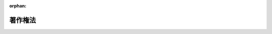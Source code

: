 .. _345AC0000000048_20250601_504AC0000000068:

:orphan:

========
著作権法
========

.. raw:: html
    
    
    <main id="contentsLaw" class="active">
    <div id="innerDocument" class="active">
    
    
    
    
    <div style="margin-bottom: 12px;">
    <div id="lawTitleNo" style="font-size: 1.067rem; font-weight: bold;" class="_shokanBoxParent">昭和四十五年法律第四十八号<div class="_shokanBox"></div>
    <div class="_inyoBox" id="_inyo_"></div>
    </div>
    <div id="lawTitle" style="margin-left: 3rem; font-size: 1.5rem; font-weight: bold; line-height: 1.25em;" class="_shokanBoxParent">
    <span data-xpath="">著作権法</span><div class="_shokanBox" id="_shokan_"><div class="_shokanBtnIcons"></div></div>
    <div class="_inyoBox" id="_inyo_"></div>
    </div>
    </div><section id="EnactStatement" class="active EnactStatement"><div class="_div_EnactStatement _shokanBoxParent" style="text-indent: 1em;">
    <span data-xpath="">著作権法（明治三十二年法律第三十九号）の全部を改正する。</span><div class="_shokanBox" id="_shokan_"><div class="_shokanBtnIcons"></div></div>
    <div class="_inyoBox" id="_inyo_"></div>
    </div></section><section id="TOC" class="active TOC"><div class="_div_TOCLabel _shokanBoxParent">
    <span data-xpath="">目次</span><div class="_shokanBox" id="_shokan_"><div class="_shokanBtnIcons"></div></div>
    <div class="_inyoBox" id="_inyo_"></div>
    </div>
    <div class="_div_TOCChapter _shokanBoxParent" style="margin-left: 1em;">
    <div class="TOCChapterTitle xpathTarget xpath：／Law［1］／LawBody［1］／TOC［1］／TOCChapter［1］／ChapterTitle［1］">第一章　総則</div>
    <div class="_shokanBox"><div class="_inyoBox"></div></div>
    </div>
    <div class="_div_TOCSection _shokanBoxParent" style="margin-left: 2em;">
    <div class="TOCSectionTitle xpathTarget xpath：／Law［1］／LawBody［1］／TOC［1］／TOCChapter［1］／TOCSection［1］／SectionTitle［1］">第一節　通則<span data-xpath="">（第一条―第五条）</span>
    </div>
    <div class="_shokanBox"></div>
    <div class="_inyoBox"></div>
    </div>
    <div class="_div_TOCSection _shokanBoxParent" style="margin-left: 2em;">
    <div class="TOCSectionTitle xpathTarget xpath：／Law［1］／LawBody［1］／TOC［1］／TOCChapter［1］／TOCSection［2］／SectionTitle［1］">第二節　適用範囲<span data-xpath="">（第六条―第九条の二）</span>
    </div>
    <div class="_shokanBox"></div>
    <div class="_inyoBox"></div>
    </div>
    <div class="_div_TOCChapter _shokanBoxParent" style="margin-left: 1em;">
    <div class="TOCChapterTitle xpathTarget xpath：／Law［1］／LawBody［1］／TOC［1］／TOCChapter［2］／ChapterTitle［1］">第二章　著作者の権利</div>
    <div class="_shokanBox"><div class="_inyoBox"></div></div>
    </div>
    <div class="_div_TOCSection _shokanBoxParent" style="margin-left: 2em;">
    <div class="TOCSectionTitle xpathTarget xpath：／Law［1］／LawBody［1］／TOC［1］／TOCChapter［2］／TOCSection［1］／SectionTitle［1］">第一節　著作物<span data-xpath="">（第十条―第十三条）</span>
    </div>
    <div class="_shokanBox"></div>
    <div class="_inyoBox"></div>
    </div>
    <div class="_div_TOCSection _shokanBoxParent" style="margin-left: 2em;">
    <div class="TOCSectionTitle xpathTarget xpath：／Law［1］／LawBody［1］／TOC［1］／TOCChapter［2］／TOCSection［2］／SectionTitle［1］">第二節　著作者<span data-xpath="">（第十四条―第十六条）</span>
    </div>
    <div class="_shokanBox"></div>
    <div class="_inyoBox"></div>
    </div>
    <div class="_div_TOCSection _shokanBoxParent" style="margin-left: 2em;">
    <div class="TOCSectionTitle xpathTarget xpath：／Law［1］／LawBody［1］／TOC［1］／TOCChapter［2］／TOCSection［3］／SectionTitle［1］">第三節　権利の内容</div>
    <div class="_shokanBox"></div>
    <div class="_inyoBox"></div>
    </div>
    <div class="_div_TOCSubsection _shokanBoxParent" style="margin-left: 3em;">
    <div class="TOCSubsectionTitle xpathTarget xpath：／Law［1］／LawBody［1］／TOC［1］／TOCChapter［2］／TOCSection［3］／TOCSubsection［1］／SubsectionTitle［1］">第一款　総則<span data-xpath="">（第十七条）</span>
    </div>
    <div class="_shokanBox"></div>
    <div class="_inyoBox"></div>
    </div>
    <div class="_div_TOCSubsection _shokanBoxParent" style="margin-left: 3em;">
    <div class="TOCSubsectionTitle xpathTarget xpath：／Law［1］／LawBody［1］／TOC［1］／TOCChapter［2］／TOCSection［3］／TOCSubsection［2］／SubsectionTitle［1］">第二款　著作者人格権<span data-xpath="">（第十八条―第二十条）</span>
    </div>
    <div class="_shokanBox"></div>
    <div class="_inyoBox"></div>
    </div>
    <div class="_div_TOCSubsection _shokanBoxParent" style="margin-left: 3em;">
    <div class="TOCSubsectionTitle xpathTarget xpath：／Law［1］／LawBody［1］／TOC［1］／TOCChapter［2］／TOCSection［3］／TOCSubsection［3］／SubsectionTitle［1］">第三款　著作権に含まれる権利の種類<span data-xpath="">（第二十一条―第二十八条）</span>
    </div>
    <div class="_shokanBox"></div>
    <div class="_inyoBox"></div>
    </div>
    <div class="_div_TOCSubsection _shokanBoxParent" style="margin-left: 3em;">
    <div class="TOCSubsectionTitle xpathTarget xpath：／Law［1］／LawBody［1］／TOC［1］／TOCChapter［2］／TOCSection［3］／TOCSubsection［4］／SubsectionTitle［1］">第四款　映画の著作物の著作権の帰属<span data-xpath="">（第二十九条）</span>
    </div>
    <div class="_shokanBox"></div>
    <div class="_inyoBox"></div>
    </div>
    <div class="_div_TOCSubsection _shokanBoxParent" style="margin-left: 3em;">
    <div class="TOCSubsectionTitle xpathTarget xpath：／Law［1］／LawBody［1］／TOC［1］／TOCChapter［2］／TOCSection［3］／TOCSubsection［5］／SubsectionTitle［1］">第五款　著作権の制限<span data-xpath="">（第三十条―第五十条）</span>
    </div>
    <div class="_shokanBox"></div>
    <div class="_inyoBox"></div>
    </div>
    <div class="_div_TOCSection _shokanBoxParent" style="margin-left: 2em;">
    <div class="TOCSectionTitle xpathTarget xpath：／Law［1］／LawBody［1］／TOC［1］／TOCChapter［2］／TOCSection［4］／SectionTitle［1］">第四節　保護期間<span data-xpath="">（第五十一条―第五十八条）</span>
    </div>
    <div class="_shokanBox"></div>
    <div class="_inyoBox"></div>
    </div>
    <div class="_div_TOCSection _shokanBoxParent" style="margin-left: 2em;">
    <div class="TOCSectionTitle xpathTarget xpath：／Law［1］／LawBody［1］／TOC［1］／TOCChapter［2］／TOCSection［5］／SectionTitle［1］">第五節　著作者人格権の一身専属性等<span data-xpath="">（第五十九条・第六十条）</span>
    </div>
    <div class="_shokanBox"></div>
    <div class="_inyoBox"></div>
    </div>
    <div class="_div_TOCSection _shokanBoxParent" style="margin-left: 2em;">
    <div class="TOCSectionTitle xpathTarget xpath：／Law［1］／LawBody［1］／TOC［1］／TOCChapter［2］／TOCSection［6］／SectionTitle［1］">第六節　著作権の譲渡及び消滅<span data-xpath="">（第六十一条・第六十二条）</span>
    </div>
    <div class="_shokanBox"></div>
    <div class="_inyoBox"></div>
    </div>
    <div class="_div_TOCSection _shokanBoxParent" style="margin-left: 2em;">
    <div class="TOCSectionTitle xpathTarget xpath：／Law［1］／LawBody［1］／TOC［1］／TOCChapter［2］／TOCSection［7］／SectionTitle［1］">第七節　権利の行使<span data-xpath="">（第六十三条―第六十六条）</span>
    </div>
    <div class="_shokanBox"></div>
    <div class="_inyoBox"></div>
    </div>
    <div class="_div_TOCSection _shokanBoxParent" style="margin-left: 2em;">
    <div class="TOCSectionTitle xpathTarget xpath：／Law［1］／LawBody［1］／TOC［1］／TOCChapter［2］／TOCSection［8］／SectionTitle［1］">第八節　裁定による著作物の利用<span data-xpath="">（第六十七条―第七十条）</span>
    </div>
    <div class="_shokanBox"></div>
    <div class="_inyoBox"></div>
    </div>
    <div class="_div_TOCSection _shokanBoxParent" style="margin-left: 2em;">
    <div class="TOCSectionTitle xpathTarget xpath：／Law［1］／LawBody［1］／TOC［1］／TOCChapter［2］／TOCSection［9］／SectionTitle［1］">第九節　補償金等<span data-xpath="">（第七十一条―第七十四条）</span>
    </div>
    <div class="_shokanBox"></div>
    <div class="_inyoBox"></div>
    </div>
    <div class="_div_TOCSection _shokanBoxParent" style="margin-left: 2em;">
    <div class="TOCSectionTitle xpathTarget xpath：／Law［1］／LawBody［1］／TOC［1］／TOCChapter［2］／TOCSection［10］／SectionTitle［1］">第十節　登録<span data-xpath="">（第七十五条―第七十八条の二）</span>
    </div>
    <div class="_shokanBox"></div>
    <div class="_inyoBox"></div>
    </div>
    <div class="_div_TOCChapter _shokanBoxParent" style="margin-left: 1em;">
    <div class="TOCChapterTitle xpathTarget xpath：／Law［1］／LawBody［1］／TOC［1］／TOCChapter［3］／ChapterTitle［1］">第三章　出版権<span data-xpath="">（第七十九条―第八十八条）</span>
    </div>
    <div class="_shokanBox"><div class="_inyoBox"></div></div>
    </div>
    <div class="_div_TOCChapter _shokanBoxParent" style="margin-left: 1em;">
    <div class="TOCChapterTitle xpathTarget xpath：／Law［1］／LawBody［1］／TOC［1］／TOCChapter［4］／ChapterTitle［1］">第四章　著作隣接権</div>
    <div class="_shokanBox"><div class="_inyoBox"></div></div>
    </div>
    <div class="_div_TOCSection _shokanBoxParent" style="margin-left: 2em;">
    <div class="TOCSectionTitle xpathTarget xpath：／Law［1］／LawBody［1］／TOC［1］／TOCChapter［4］／TOCSection［1］／SectionTitle［1］">第一節　総則<span data-xpath="">（第八十九条・第九十条）</span>
    </div>
    <div class="_shokanBox"></div>
    <div class="_inyoBox"></div>
    </div>
    <div class="_div_TOCSection _shokanBoxParent" style="margin-left: 2em;">
    <div class="TOCSectionTitle xpathTarget xpath：／Law［1］／LawBody［1］／TOC［1］／TOCChapter［4］／TOCSection［2］／SectionTitle［1］">第二節　実演家の権利<span data-xpath="">（第九十条の二―第九十五条の三）</span>
    </div>
    <div class="_shokanBox"></div>
    <div class="_inyoBox"></div>
    </div>
    <div class="_div_TOCSection _shokanBoxParent" style="margin-left: 2em;">
    <div class="TOCSectionTitle xpathTarget xpath：／Law［1］／LawBody［1］／TOC［1］／TOCChapter［4］／TOCSection［3］／SectionTitle［1］">第三節　レコード製作者の権利<span data-xpath="">（第九十六条―第九十七条の三）</span>
    </div>
    <div class="_shokanBox"></div>
    <div class="_inyoBox"></div>
    </div>
    <div class="_div_TOCSection _shokanBoxParent" style="margin-left: 2em;">
    <div class="TOCSectionTitle xpathTarget xpath：／Law［1］／LawBody［1］／TOC［1］／TOCChapter［4］／TOCSection［4］／SectionTitle［1］">第四節　放送事業者の権利<span data-xpath="">（第九十八条―第百条）</span>
    </div>
    <div class="_shokanBox"></div>
    <div class="_inyoBox"></div>
    </div>
    <div class="_div_TOCSection _shokanBoxParent" style="margin-left: 2em;">
    <div class="TOCSectionTitle xpathTarget xpath：／Law［1］／LawBody［1］／TOC［1］／TOCChapter［4］／TOCSection［5］／SectionTitle［1］">第五節　有線放送事業者の権利<span data-xpath="">（第百条の二―第百条の五）</span>
    </div>
    <div class="_shokanBox"></div>
    <div class="_inyoBox"></div>
    </div>
    <div class="_div_TOCSection _shokanBoxParent" style="margin-left: 2em;">
    <div class="TOCSectionTitle xpathTarget xpath：／Law［1］／LawBody［1］／TOC［1］／TOCChapter［4］／TOCSection［6］／SectionTitle［1］">第六節　保護期間<span data-xpath="">（第百一条）</span>
    </div>
    <div class="_shokanBox"></div>
    <div class="_inyoBox"></div>
    </div>
    <div class="_div_TOCSection _shokanBoxParent" style="margin-left: 2em;">
    <div class="TOCSectionTitle xpathTarget xpath：／Law［1］／LawBody［1］／TOC［1］／TOCChapter［4］／TOCSection［7］／SectionTitle［1］">第七節　実演家人格権の一身専属性等<span data-xpath="">（第百一条の二・第百一条の三）</span>
    </div>
    <div class="_shokanBox"></div>
    <div class="_inyoBox"></div>
    </div>
    <div class="_div_TOCSection _shokanBoxParent" style="margin-left: 2em;">
    <div class="TOCSectionTitle xpathTarget xpath：／Law［1］／LawBody［1］／TOC［1］／TOCChapter［4］／TOCSection［8］／SectionTitle［1］">第八節　権利の制限、譲渡及び行使等並びに登録<span data-xpath="">（第百二条―第百四条）</span>
    </div>
    <div class="_shokanBox"></div>
    <div class="_inyoBox"></div>
    </div>
    <div class="_div_TOCChapter _shokanBoxParent" style="margin-left: 1em;">
    <div class="TOCChapterTitle xpathTarget xpath：／Law［1］／LawBody［1］／TOC［1］／TOCChapter［5］／ChapterTitle［1］">第五章　著作権等の制限による利用に係る補償金</div>
    <div class="_shokanBox"><div class="_inyoBox"></div></div>
    </div>
    <div class="_div_TOCSection _shokanBoxParent" style="margin-left: 2em;">
    <div class="TOCSectionTitle xpathTarget xpath：／Law［1］／LawBody［1］／TOC［1］／TOCChapter［5］／TOCSection［1］／SectionTitle［1］">第一節　私的録音録画補償金<span data-xpath="">（第百四条の二―第百四条の十）</span>
    </div>
    <div class="_shokanBox"></div>
    <div class="_inyoBox"></div>
    </div>
    <div class="_div_TOCSection _shokanBoxParent" style="margin-left: 2em;">
    <div class="TOCSectionTitle xpathTarget xpath：／Law［1］／LawBody［1］／TOC［1］／TOCChapter［5］／TOCSection［2］／SectionTitle［1］">第二節　図書館等公衆送信補償金<span data-xpath="">（第百四条の十の二―第百四条の十の八）</span>
    </div>
    <div class="_shokanBox"></div>
    <div class="_inyoBox"></div>
    </div>
    <div class="_div_TOCSection _shokanBoxParent" style="margin-left: 2em;">
    <div class="TOCSectionTitle xpathTarget xpath：／Law［1］／LawBody［1］／TOC［1］／TOCChapter［5］／TOCSection［3］／SectionTitle［1］">第三節　授業目的公衆送信補償金<span data-xpath="">（第百四条の十一―第百四条の十七）</span>
    </div>
    <div class="_shokanBox"></div>
    <div class="_inyoBox"></div>
    </div>
    <div class="_div_TOCChapter _shokanBoxParent" style="margin-left: 1em;">
    <div class="TOCChapterTitle xpathTarget xpath：／Law［1］／LawBody［1］／TOC［1］／TOCChapter［6］／ChapterTitle［1］">第六章　紛争処理<span data-xpath="">（第百五条―第百十一条）</span>
    </div>
    <div class="_shokanBox"><div class="_inyoBox"></div></div>
    </div>
    <div class="_div_TOCChapter _shokanBoxParent" style="margin-left: 1em;">
    <div class="TOCChapterTitle xpathTarget xpath：／Law［1］／LawBody［1］／TOC［1］／TOCChapter［7］／ChapterTitle［1］">第七章　権利侵害<span data-xpath="">（第百十二条―第百十八条）</span>
    </div>
    <div class="_shokanBox"><div class="_inyoBox"></div></div>
    </div>
    <div class="_div_TOCChapter _shokanBoxParent" style="margin-left: 1em;">
    <div class="TOCChapterTitle xpathTarget xpath：／Law［1］／LawBody［1］／TOC［1］／TOCChapter［8］／ChapterTitle［1］">第八章　罰則<span data-xpath="">（第百十九条―第百二十四条）</span>
    </div>
    <div class="_shokanBox"><div class="_inyoBox"></div></div>
    </div>
    <div class="_div_TOCSupplProvision _shokanBoxParent" style="margin-left: 1em;">
    <span data-xpath="">附則</span><div class="_shokanBox" id="_shokan_"><div class="_shokanBtnIcons"></div></div>
    <div class="_inyoBox" id="_inyo_"></div>
    </div></section><section id="MainProvision" class="active MainProvision"><section id="" class="active Chapter"><div style="margin-left: 3em; font-weight: bold;" class="ChapterTitle _div_ChapterTitle _shokanBoxParent">
    <div class="ChapterTitle">第一章　総則</div>
    <div class="_shokanBox" id="_shokan_"><div class="_shokanBtnIcons"></div></div>
    <div class="_inyoBox" id="_inyo_"></div>
    </div></section><section id="" class="active Sectiot"><div style="margin-left: 4em; font-weight: bold;" class="SectionTitle _div_SectionTitle _shokanBoxParent">
    <div class="SectionTitle">第一節　通則</div>
    <div class="_shokanBox" id="_shokan_"><div class="_shokanBtnIcons"></div></div>
    <div class="_inyoBox" id="_inyo_"></div>
    </div></section><section id="" class="active Article"><div style="margin-left: 1em; font-weight: bold;" class="_div_ArticleCaption _shokanBoxParent">
    <span data-xpath="">（目的）</span><div class="_shokanBox" id="_shokan_"><div class="_shokanBtnIcons"></div></div>
    <div class="_inyoBox" id="_inyo_"></div>
    </div>
    <div style="margin-left: 1em; text-indent: -1em;" id="" class="_div_ArticleTitle _shokanBoxParent">
    <span style="font-weight: bold;">第一条</span>　<span data-xpath="">この法律は、著作物並びに実演、レコード、放送及び有線放送に関し著作者の権利及びこれに隣接する権利を定め、これらの文化的所産の公正な利用に留意しつつ、著作者等の権利の保護を図り、もつて文化の発展に寄与することを目的とする。</span><div class="_shokanBox" id="_shokan_"><div class="_shokanBtnIcons"></div></div>
    <div class="_inyoBox" id="_inyo_"></div>
    </div></section><section id="" class="active Article"><div style="margin-left: 1em; font-weight: bold;" class="_div_ArticleCaption _shokanBoxParent">
    <span data-xpath="">（定義）</span><div class="_shokanBox" id="_shokan_"><div class="_shokanBtnIcons"></div></div>
    <div class="_inyoBox" id="_inyo_"></div>
    </div>
    <div style="margin-left: 1em; text-indent: -1em;" id="" class="_div_ArticleTitle _shokanBoxParent">
    <span style="font-weight: bold;">第二条</span>　<span data-xpath="">この法律において、次の各号に掲げる用語の意義は、当該各号に定めるところによる。</span><div class="_shokanBox" id="_shokan_"><div class="_shokanBtnIcons"></div></div>
    <div class="_inyoBox" id="_inyo_"></div>
    </div>
    <div id="" style="margin-left: 2em; text-indent: -1em;" class="_div_ItemSentence _shokanBoxParent">
    <span style="font-weight: bold;">一</span>　<span data-xpath="">著作物</span>　<span data-xpath="">思想又は感情を創作的に表現したものであつて、文芸、学術、美術又は音楽の範囲に属するものをいう。</span><div class="_shokanBox" id="_shokan_"><div class="_shokanBtnIcons"></div></div>
    <div class="_inyoBox" id="_inyo_"></div>
    </div>
    <div id="" style="margin-left: 2em; text-indent: -1em;" class="_div_ItemSentence _shokanBoxParent">
    <span style="font-weight: bold;">二</span>　<span data-xpath="">著作者</span>　<span data-xpath="">著作物を創作する者をいう。</span><div class="_shokanBox" id="_shokan_"><div class="_shokanBtnIcons"></div></div>
    <div class="_inyoBox" id="_inyo_"></div>
    </div>
    <div id="" style="margin-left: 2em; text-indent: -1em;" class="_div_ItemSentence _shokanBoxParent">
    <span style="font-weight: bold;">三</span>　<span data-xpath="">実演</span>　<span data-xpath="">著作物を、演劇的に演じ、舞い、演奏し、歌い、口演し、朗詠し、又はその他の方法により演ずること（これらに類する行為で、著作物を演じないが芸能的な性質を有するものを含む。）をいう。</span><div class="_shokanBox" id="_shokan_"><div class="_shokanBtnIcons"></div></div>
    <div class="_inyoBox" id="_inyo_"></div>
    </div>
    <div id="" style="margin-left: 2em; text-indent: -1em;" class="_div_ItemSentence _shokanBoxParent">
    <span style="font-weight: bold;">四</span>　<span data-xpath="">実演家</span>　<span data-xpath="">俳優、舞踊家、演奏家、歌手その他実演を行う者及び実演を指揮し、又は演出する者をいう。</span><div class="_shokanBox" id="_shokan_"><div class="_shokanBtnIcons"></div></div>
    <div class="_inyoBox" id="_inyo_"></div>
    </div>
    <div id="" style="margin-left: 2em; text-indent: -1em;" class="_div_ItemSentence _shokanBoxParent">
    <span style="font-weight: bold;">五</span>　<span data-xpath="">レコード</span>　<span data-xpath="">蓄音機用音盤、録音テープその他の物に音を固定したもの（音を専ら影像とともに再生することを目的とするものを除く。）をいう。</span><div class="_shokanBox" id="_shokan_"><div class="_shokanBtnIcons"></div></div>
    <div class="_inyoBox" id="_inyo_"></div>
    </div>
    <div id="" style="margin-left: 2em; text-indent: -1em;" class="_div_ItemSentence _shokanBoxParent">
    <span style="font-weight: bold;">六</span>　<span data-xpath="">レコード製作者</span>　<span data-xpath="">レコードに固定されている音を最初に固定した者をいう。</span><div class="_shokanBox" id="_shokan_"><div class="_shokanBtnIcons"></div></div>
    <div class="_inyoBox" id="_inyo_"></div>
    </div>
    <div id="" style="margin-left: 2em; text-indent: -1em;" class="_div_ItemSentence _shokanBoxParent">
    <span style="font-weight: bold;">七</span>　<span data-xpath="">商業用レコード</span>　<span data-xpath="">市販の目的をもつて製作されるレコードの複製物をいう。</span><div class="_shokanBox" id="_shokan_"><div class="_shokanBtnIcons"></div></div>
    <div class="_inyoBox" id="_inyo_"></div>
    </div>
    <div id="" style="margin-left: 2em; text-indent: -1em;" class="_div_ItemSentence _shokanBoxParent">
    <span style="font-weight: bold;">七の二</span>　<span data-xpath="">公衆送信</span>　<span data-xpath="">公衆によつて直接受信されることを目的として無線通信又は有線電気通信の送信（電気通信設備で、その一の部分の設置の場所が他の部分の設置の場所と同一の構内（その構内が二以上の者の占有に属している場合には、同一の者の占有に属する区域内）にあるものによる送信（プログラムの著作物の送信を除く。）を除く。）を行うことをいう。</span><div class="_shokanBox" id="_shokan_"><div class="_shokanBtnIcons"></div></div>
    <div class="_inyoBox" id="_inyo_"></div>
    </div>
    <div id="" style="margin-left: 2em; text-indent: -1em;" class="_div_ItemSentence _shokanBoxParent">
    <span style="font-weight: bold;">八</span>　<span data-xpath="">放送</span>　<span data-xpath="">公衆送信のうち、公衆によつて同一の内容の送信が同時に受信されることを目的として行う無線通信の送信をいう。</span><div class="_shokanBox" id="_shokan_"><div class="_shokanBtnIcons"></div></div>
    <div class="_inyoBox" id="_inyo_"></div>
    </div>
    <div id="" style="margin-left: 2em; text-indent: -1em;" class="_div_ItemSentence _shokanBoxParent">
    <span style="font-weight: bold;">九</span>　<span data-xpath="">放送事業者</span>　<span data-xpath="">放送を業として行う者をいう。</span><div class="_shokanBox" id="_shokan_"><div class="_shokanBtnIcons"></div></div>
    <div class="_inyoBox" id="_inyo_"></div>
    </div>
    <div id="" style="margin-left: 2em; text-indent: -1em;" class="_div_ItemSentence _shokanBoxParent">
    <span style="font-weight: bold;">九の二</span>　<span data-xpath="">有線放送</span>　<span data-xpath="">公衆送信のうち、公衆によつて同一の内容の送信が同時に受信されることを目的として行う有線電気通信の送信をいう。</span><div class="_shokanBox" id="_shokan_"><div class="_shokanBtnIcons"></div></div>
    <div class="_inyoBox" id="_inyo_"></div>
    </div>
    <div id="" style="margin-left: 2em; text-indent: -1em;" class="_div_ItemSentence _shokanBoxParent">
    <span style="font-weight: bold;">九の三</span>　<span data-xpath="">有線放送事業者</span>　<span data-xpath="">有線放送を業として行う者をいう。</span><div class="_shokanBox" id="_shokan_"><div class="_shokanBtnIcons"></div></div>
    <div class="_inyoBox" id="_inyo_"></div>
    </div>
    <div id="" style="margin-left: 2em; text-indent: -1em;" class="_div_ItemSentence _shokanBoxParent">
    <span style="font-weight: bold;">九の四</span>　<span data-xpath="">自動公衆送信</span>　<span data-xpath="">公衆送信のうち、公衆からの求めに応じ自動的に行うもの（放送又は有線放送に該当するものを除く。）をいう。</span><div class="_shokanBox" id="_shokan_"><div class="_shokanBtnIcons"></div></div>
    <div class="_inyoBox" id="_inyo_"></div>
    </div>
    <div id="" style="margin-left: 2em; text-indent: -1em;" class="_div_ItemSentence _shokanBoxParent">
    <span style="font-weight: bold;">九の五</span>　<span data-xpath="">送信可能化</span>　<span data-xpath="">次のいずれかに掲げる行為により自動公衆送信し得るようにすることをいう。</span><div class="_shokanBox" id="_shokan_"><div class="_shokanBtnIcons"></div></div>
    <div class="_inyoBox" id="_inyo_"></div>
    </div>
    <div style="margin-left: 3em; text-indent: -1em;" class="_div_Subitem1Sentence _shokanBoxParent">
    <span style="font-weight: bold;">イ</span>　<span data-xpath="">公衆の用に供されている電気通信回線に接続している自動公衆送信装置（公衆の用に供する電気通信回線に接続することにより、その記録媒体のうち自動公衆送信の用に供する部分（以下この号において「公衆送信用記録媒体」という。）に記録され、又は当該装置に入力される情報を自動公衆送信する機能を有する装置をいう。以下同じ。）の公衆送信用記録媒体に情報を記録し、情報が記録された記録媒体を当該自動公衆送信装置の公衆送信用記録媒体として加え、若しくは情報が記録された記録媒体を当該自動公衆送信装置の公衆送信用記録媒体に変換し、又は当該自動公衆送信装置に情報を入力すること。</span><div class="_shokanBox" id="_shokan_"><div class="_shokanBtnIcons"></div></div>
    <div class="_inyoBox"></div>
    </div>
    <div style="margin-left: 3em; text-indent: -1em;" class="_div_Subitem1Sentence _shokanBoxParent">
    <span style="font-weight: bold;">ロ</span>　<span data-xpath="">その公衆送信用記録媒体に情報が記録され、又は当該自動公衆送信装置に情報が入力されている自動公衆送信装置について、公衆の用に供されている電気通信回線への接続（配線、自動公衆送信装置の始動、送受信用プログラムの起動その他の一連の行為により行われる場合には、当該一連の行為のうち最後のものをいう。）を行うこと。</span><div class="_shokanBox" id="_shokan_"><div class="_shokanBtnIcons"></div></div>
    <div class="_inyoBox"></div>
    </div>
    <div id="" style="margin-left: 2em; text-indent: -1em;" class="_div_ItemSentence _shokanBoxParent">
    <span style="font-weight: bold;">九の六</span>　<span data-xpath="">特定入力型自動公衆送信</span>　<span data-xpath="">放送を受信して同時に、公衆の用に供されている電気通信回線に接続している自動公衆送信装置に情報を入力することにより行う自動公衆送信（当該自動公衆送信のために行う送信可能化を含む。）をいう。</span><div class="_shokanBox" id="_shokan_"><div class="_shokanBtnIcons"></div></div>
    <div class="_inyoBox" id="_inyo_"></div>
    </div>
    <div id="" style="margin-left: 2em; text-indent: -1em;" class="_div_ItemSentence _shokanBoxParent">
    <span style="font-weight: bold;">九の七</span>　<span data-xpath="">放送同時配信等</span>　<span data-xpath="">放送番組又は有線放送番組の自動公衆送信（当該自動公衆送信のために行う送信可能化を含む。以下この号において同じ。）のうち、次のイからハまでに掲げる要件を備えるもの（著作権者、出版権者若しくは著作隣接権者（以下「著作権者等」という。）の利益を不当に害するおそれがあるもの又は広く国民が容易に視聴することが困難なものとして文化庁長官が総務大臣と協議して定めるもの及び特定入力型自動公衆送信を除く。）をいう。</span><div class="_shokanBox" id="_shokan_"><div class="_shokanBtnIcons"></div></div>
    <div class="_inyoBox" id="_inyo_"></div>
    </div>
    <div style="margin-left: 3em; text-indent: -1em;" class="_div_Subitem1Sentence _shokanBoxParent">
    <span style="font-weight: bold;">イ</span>　<span data-xpath="">放送番組の放送又は有線放送番組の有線放送が行われた日から一週間以内（当該放送番組又は有線放送番組が同一の名称の下に一定の間隔で連続して放送され、又は有線放送されるものであつてその間隔が一週間を超えるものである場合には、一月以内でその間隔に応じて文化庁長官が定める期間内）に行われるもの（当該放送又は有線放送が行われるより前に行われるものを除く。）であること。</span><div class="_shokanBox" id="_shokan_"><div class="_shokanBtnIcons"></div></div>
    <div class="_inyoBox"></div>
    </div>
    <div style="margin-left: 3em; text-indent: -1em;" class="_div_Subitem1Sentence _shokanBoxParent">
    <span style="font-weight: bold;">ロ</span>　<span data-xpath="">放送番組又は有線放送番組の内容を変更しないで行われるもの（著作権者等から当該自動公衆送信に係る許諾が得られていない部分を表示しないことその他のやむを得ない事情により変更されたものを除く。）であること。</span><div class="_shokanBox" id="_shokan_"><div class="_shokanBtnIcons"></div></div>
    <div class="_inyoBox"></div>
    </div>
    <div style="margin-left: 3em; text-indent: -1em;" class="_div_Subitem1Sentence _shokanBoxParent">
    <span style="font-weight: bold;">ハ</span>　<span data-xpath="">当該自動公衆送信を受信して行う放送番組又は有線放送番組のデジタル方式の複製を防止し、又は抑止するための措置として文部科学省令で定めるものが講じられているものであること。</span><div class="_shokanBox" id="_shokan_"><div class="_shokanBtnIcons"></div></div>
    <div class="_inyoBox"></div>
    </div>
    <div id="" style="margin-left: 2em; text-indent: -1em;" class="_div_ItemSentence _shokanBoxParent">
    <span style="font-weight: bold;">九の八</span>　<span data-xpath="">放送同時配信等事業者</span>　<span data-xpath="">人的関係又は資本関係において文化庁長官が定める密接な関係（以下単に「密接な関係」という。）を有する放送事業者又は有線放送事業者から放送番組又は有線放送番組の供給を受けて放送同時配信等を業として行う事業者をいう。</span><div class="_shokanBox" id="_shokan_"><div class="_shokanBtnIcons"></div></div>
    <div class="_inyoBox" id="_inyo_"></div>
    </div>
    <div id="" style="margin-left: 2em; text-indent: -1em;" class="_div_ItemSentence _shokanBoxParent">
    <span style="font-weight: bold;">十</span>　<span data-xpath="">映画製作者</span>　<span data-xpath="">映画の著作物の製作に発意と責任を有する者をいう。</span><div class="_shokanBox" id="_shokan_"><div class="_shokanBtnIcons"></div></div>
    <div class="_inyoBox" id="_inyo_"></div>
    </div>
    <div id="" style="margin-left: 2em; text-indent: -1em;" class="_div_ItemSentence _shokanBoxParent">
    <span style="font-weight: bold;">十の二</span>　<span data-xpath="">プログラム</span>　<span data-xpath="">電子計算機を機能させて一の結果を得ることができるようにこれに対する指令を組み合わせたものとして表現したものをいう。</span><div class="_shokanBox" id="_shokan_"><div class="_shokanBtnIcons"></div></div>
    <div class="_inyoBox" id="_inyo_"></div>
    </div>
    <div id="" style="margin-left: 2em; text-indent: -1em;" class="_div_ItemSentence _shokanBoxParent">
    <span style="font-weight: bold;">十の三</span>　<span data-xpath="">データベース</span>　<span data-xpath="">論文、数値、図形その他の情報の集合物であつて、それらの情報を電子計算機を用いて検索することができるように体系的に構成したものをいう。</span><div class="_shokanBox" id="_shokan_"><div class="_shokanBtnIcons"></div></div>
    <div class="_inyoBox" id="_inyo_"></div>
    </div>
    <div id="" style="margin-left: 2em; text-indent: -1em;" class="_div_ItemSentence _shokanBoxParent">
    <span style="font-weight: bold;">十一</span>　<span data-xpath="">二次的著作物</span>　<span data-xpath="">著作物を翻訳し、編曲し、若しくは変形し、又は脚色し、映画化し、その他翻案することにより創作した著作物をいう。</span><div class="_shokanBox" id="_shokan_"><div class="_shokanBtnIcons"></div></div>
    <div class="_inyoBox" id="_inyo_"></div>
    </div>
    <div id="" style="margin-left: 2em; text-indent: -1em;" class="_div_ItemSentence _shokanBoxParent">
    <span style="font-weight: bold;">十二</span>　<span data-xpath="">共同著作物</span>　<span data-xpath="">二人以上の者が共同して創作した著作物であつて、その各人の寄与を分離して個別的に利用することができないものをいう。</span><div class="_shokanBox" id="_shokan_"><div class="_shokanBtnIcons"></div></div>
    <div class="_inyoBox" id="_inyo_"></div>
    </div>
    <div id="" style="margin-left: 2em; text-indent: -1em;" class="_div_ItemSentence _shokanBoxParent">
    <span style="font-weight: bold;">十三</span>　<span data-xpath="">録音</span>　<span data-xpath="">音を物に固定し、又はその固定物を増製することをいう。</span><div class="_shokanBox" id="_shokan_"><div class="_shokanBtnIcons"></div></div>
    <div class="_inyoBox" id="_inyo_"></div>
    </div>
    <div id="" style="margin-left: 2em; text-indent: -1em;" class="_div_ItemSentence _shokanBoxParent">
    <span style="font-weight: bold;">十四</span>　<span data-xpath="">録画</span>　<span data-xpath="">影像を連続して物に固定し、又はその固定物を増製することをいう。</span><div class="_shokanBox" id="_shokan_"><div class="_shokanBtnIcons"></div></div>
    <div class="_inyoBox" id="_inyo_"></div>
    </div>
    <div id="" style="margin-left: 2em; text-indent: -1em;" class="_div_ItemSentence _shokanBoxParent">
    <span style="font-weight: bold;">十五</span>　<span data-xpath="">複製</span>　<span data-xpath="">印刷、写真、複写、録音、録画その他の方法により有形的に再製することをいい、次に掲げるものについては、それぞれ次に掲げる行為を含むものとする。</span><div class="_shokanBox" id="_shokan_"><div class="_shokanBtnIcons"></div></div>
    <div class="_inyoBox" id="_inyo_"></div>
    </div>
    <div style="margin-left: 3em; text-indent: -1em;" class="_div_Subitem1Sentence _shokanBoxParent">
    <span style="font-weight: bold;">イ</span>　<span data-xpath="">脚本その他これに類する演劇用の著作物</span>　<span data-xpath="">当該著作物の上演、放送又は有線放送を録音し、又は録画すること。</span><div class="_shokanBox" id="_shokan_"><div class="_shokanBtnIcons"></div></div>
    <div class="_inyoBox"></div>
    </div>
    <div style="margin-left: 3em; text-indent: -1em;" class="_div_Subitem1Sentence _shokanBoxParent">
    <span style="font-weight: bold;">ロ</span>　<span data-xpath="">建築の著作物</span>　<span data-xpath="">建築に関する図面に従つて建築物を完成すること。</span><div class="_shokanBox" id="_shokan_"><div class="_shokanBtnIcons"></div></div>
    <div class="_inyoBox"></div>
    </div>
    <div id="" style="margin-left: 2em; text-indent: -1em;" class="_div_ItemSentence _shokanBoxParent">
    <span style="font-weight: bold;">十六</span>　<span data-xpath="">上演</span>　<span data-xpath="">演奏（歌唱を含む。以下同じ。）以外の方法により著作物を演ずることをいう。</span><div class="_shokanBox" id="_shokan_"><div class="_shokanBtnIcons"></div></div>
    <div class="_inyoBox" id="_inyo_"></div>
    </div>
    <div id="" style="margin-left: 2em; text-indent: -1em;" class="_div_ItemSentence _shokanBoxParent">
    <span style="font-weight: bold;">十七</span>　<span data-xpath="">上映</span>　<span data-xpath="">著作物（公衆送信されるものを除く。）を映写幕その他の物に映写することをいい、これに伴つて映画の著作物において固定されている音を再生することを含むものとする。</span><div class="_shokanBox" id="_shokan_"><div class="_shokanBtnIcons"></div></div>
    <div class="_inyoBox" id="_inyo_"></div>
    </div>
    <div id="" style="margin-left: 2em; text-indent: -1em;" class="_div_ItemSentence _shokanBoxParent">
    <span style="font-weight: bold;">十八</span>　<span data-xpath="">口述</span>　<span data-xpath="">朗読その他の方法により著作物を口頭で伝達すること（実演に該当するものを除く。）をいう。</span><div class="_shokanBox" id="_shokan_"><div class="_shokanBtnIcons"></div></div>
    <div class="_inyoBox" id="_inyo_"></div>
    </div>
    <div id="" style="margin-left: 2em; text-indent: -1em;" class="_div_ItemSentence _shokanBoxParent">
    <span style="font-weight: bold;">十九</span>　<span data-xpath="">頒布</span>　<span data-xpath="">有償であるか又は無償であるかを問わず、複製物を公衆に譲渡し、又は貸与することをいい、映画の著作物又は映画の著作物において複製されている著作物にあつては、これらの著作物を公衆に提示することを目的として当該映画の著作物の複製物を譲渡し、又は貸与することを含むものとする。</span><div class="_shokanBox" id="_shokan_"><div class="_shokanBtnIcons"></div></div>
    <div class="_inyoBox" id="_inyo_"></div>
    </div>
    <div id="" style="margin-left: 2em; text-indent: -1em;" class="_div_ItemSentence _shokanBoxParent">
    <span style="font-weight: bold;">二十</span>　<span data-xpath="">技術的保護手段</span>　<span data-xpath="">電子的方法、磁気的方法その他の人の知覚によつて認識することができない方法（次号及び第二十二号において「電磁的方法」という。）により、第十七条第一項に規定する著作者人格権若しくは著作権、出版権又は第八十九条第一項に規定する実演家人格権若しくは同条第六項に規定する著作隣接権（以下この号、第三十条第一項第二号、第百十三条第七項並びに第百二十条の二第一号及び第四号において「著作権等」という。）を侵害する行為の防止又は抑止（著作権等を侵害する行為の結果に著しい障害を生じさせることによる当該行為の抑止をいう。第三十条第一項第二号において同じ。）をする手段（著作権等を有する者の意思に基づくことなく用いられているものを除く。）であつて、著作物、実演、レコード、放送又は有線放送（以下「著作物等」という。）の利用（著作者又は実演家の同意を得ないで行つたとしたならば著作者人格権又は実演家人格権の侵害となるべき行為を含む。）に際し、これに用いられる機器が特定の反応をする信号を記録媒体に記録し、若しくは送信する方式又は当該機器が特定の変換を必要とするよう著作物、実演、レコード若しくは放送若しくは有線放送に係る音若しくは影像を変換して記録媒体に記録し、若しくは送信する方式によるものをいう。</span><div class="_shokanBox" id="_shokan_"><div class="_shokanBtnIcons"></div></div>
    <div class="_inyoBox" id="_inyo_"></div>
    </div>
    <div id="" style="margin-left: 2em; text-indent: -1em;" class="_div_ItemSentence _shokanBoxParent">
    <span style="font-weight: bold;">二十一</span>　<span data-xpath="">技術的利用制限手段</span>　<span data-xpath="">電磁的方法により、著作物等の視聴（プログラムの著作物にあつては、当該著作物を電子計算機において実行する行為を含む。以下この号及び第百十三条第六項において同じ。）を制限する手段（著作権者等の意思に基づくことなく用いられているものを除く。）であつて、著作物等の視聴に際し、これに用いられる機器が特定の反応をする信号を記録媒体に記録し、若しくは送信する方式又は当該機器が特定の変換を必要とするよう著作物、実演、レコード若しくは放送若しくは有線放送に係る音若しくは影像を変換して記録媒体に記録し、若しくは送信する方式によるものをいう。</span><div class="_shokanBox" id="_shokan_"><div class="_shokanBtnIcons"></div></div>
    <div class="_inyoBox" id="_inyo_"></div>
    </div>
    <div id="" style="margin-left: 2em; text-indent: -1em;" class="_div_ItemSentence _shokanBoxParent">
    <span style="font-weight: bold;">二十二</span>　<span data-xpath="">権利管理情報</span>　<span data-xpath="">第十七条第一項に規定する著作者人格権若しくは著作権、出版権又は第八十九条第一項から第四項までの権利（以下この号において「著作権等」という。）に関する情報であつて、イからハまでのいずれかに該当するもののうち、電磁的方法により著作物、実演、レコード又は放送若しくは有線放送に係る音若しくは影像とともに記録媒体に記録され、又は送信されるもの（著作物等の利用状況の把握、著作物等の利用の許諾に係る事務処理その他の著作権等の管理（電子計算機によるものに限る。）に用いられていないものを除く。）をいう。</span><div class="_shokanBox" id="_shokan_"><div class="_shokanBtnIcons"></div></div>
    <div class="_inyoBox" id="_inyo_"></div>
    </div>
    <div style="margin-left: 3em; text-indent: -1em;" class="_div_Subitem1Sentence _shokanBoxParent">
    <span style="font-weight: bold;">イ</span>　<span data-xpath="">著作物等、著作権等を有する者その他政令で定める事項を特定する情報</span><div class="_shokanBox" id="_shokan_"><div class="_shokanBtnIcons"></div></div>
    <div class="_inyoBox"></div>
    </div>
    <div style="margin-left: 3em; text-indent: -1em;" class="_div_Subitem1Sentence _shokanBoxParent">
    <span style="font-weight: bold;">ロ</span>　<span data-xpath="">著作物等の利用を許諾する場合の利用方法及び条件に関する情報</span><div class="_shokanBox" id="_shokan_"><div class="_shokanBtnIcons"></div></div>
    <div class="_inyoBox"></div>
    </div>
    <div style="margin-left: 3em; text-indent: -1em;" class="_div_Subitem1Sentence _shokanBoxParent">
    <span style="font-weight: bold;">ハ</span>　<span data-xpath="">他の情報と照合することによりイ又はロに掲げる事項を特定することができることとなる情報</span><div class="_shokanBox" id="_shokan_"><div class="_shokanBtnIcons"></div></div>
    <div class="_inyoBox"></div>
    </div>
    <div id="" style="margin-left: 2em; text-indent: -1em;" class="_div_ItemSentence _shokanBoxParent">
    <span style="font-weight: bold;">二十三</span>　<span data-xpath="">著作権等管理事業者</span>　<span data-xpath="">著作権等管理事業法（平成十二年法律第百三十一号）第二条第三項に規定する著作権等管理事業者をいう。</span><div class="_shokanBox" id="_shokan_"><div class="_shokanBtnIcons"></div></div>
    <div class="_inyoBox" id="_inyo_"></div>
    </div>
    <div id="" style="margin-left: 2em; text-indent: -1em;" class="_div_ItemSentence _shokanBoxParent">
    <span style="font-weight: bold;">二十四</span>　<span data-xpath="">国内</span>　<span data-xpath="">この法律の施行地をいう。</span><div class="_shokanBox" id="_shokan_"><div class="_shokanBtnIcons"></div></div>
    <div class="_inyoBox" id="_inyo_"></div>
    </div>
    <div id="" style="margin-left: 2em; text-indent: -1em;" class="_div_ItemSentence _shokanBoxParent">
    <span style="font-weight: bold;">二十五</span>　<span data-xpath="">国外</span>　<span data-xpath="">この法律の施行地外の地域をいう。</span><div class="_shokanBox" id="_shokan_"><div class="_shokanBtnIcons"></div></div>
    <div class="_inyoBox" id="_inyo_"></div>
    </div>
    <div style="margin-left: 1em; text-indent: -1em;" class="_div_ParagraphSentence _shokanBoxParent">
    <span style="font-weight: bold;">２</span>　<span data-xpath="">この法律にいう「美術の著作物」には、美術工芸品を含むものとする。</span><div class="_shokanBox" id="_shokan_"><div class="_shokanBtnIcons"></div></div>
    <div class="_inyoBox" id="_inyo_"></div>
    </div>
    <div style="margin-left: 1em; text-indent: -1em;" class="_div_ParagraphSentence _shokanBoxParent">
    <span style="font-weight: bold;">３</span>　<span data-xpath="">この法律にいう「映画の著作物」には、映画の効果に類似する視覚的又は視聴覚的効果を生じさせる方法で表現され、かつ、物に固定されている著作物を含むものとする。</span><div class="_shokanBox" id="_shokan_"><div class="_shokanBtnIcons"></div></div>
    <div class="_inyoBox" id="_inyo_"></div>
    </div>
    <div style="margin-left: 1em; text-indent: -1em;" class="_div_ParagraphSentence _shokanBoxParent">
    <span style="font-weight: bold;">４</span>　<span data-xpath="">この法律にいう「写真の著作物」には、写真の製作方法に類似する方法を用いて表現される著作物を含むものとする。</span><div class="_shokanBox" id="_shokan_"><div class="_shokanBtnIcons"></div></div>
    <div class="_inyoBox" id="_inyo_"></div>
    </div>
    <div style="margin-left: 1em; text-indent: -1em;" class="_div_ParagraphSentence _shokanBoxParent">
    <span style="font-weight: bold;">５</span>　<span data-xpath="">この法律にいう「公衆」には、特定かつ多数の者を含むものとする。</span><div class="_shokanBox" id="_shokan_"><div class="_shokanBtnIcons"></div></div>
    <div class="_inyoBox" id="_inyo_"></div>
    </div>
    <div style="margin-left: 1em; text-indent: -1em;" class="_div_ParagraphSentence _shokanBoxParent">
    <span style="font-weight: bold;">６</span>　<span data-xpath="">この法律にいう「法人」には、法人格を有しない社団又は財団で代表者又は管理人の定めがあるものを含むものとする。</span><div class="_shokanBox" id="_shokan_"><div class="_shokanBtnIcons"></div></div>
    <div class="_inyoBox" id="_inyo_"></div>
    </div>
    <div style="margin-left: 1em; text-indent: -1em;" class="_div_ParagraphSentence _shokanBoxParent">
    <span style="font-weight: bold;">７</span>　<span data-xpath="">この法律において、「上演」、「演奏」又は「口述」には、著作物の上演、演奏又は口述で録音され、又は録画されたものを再生すること（公衆送信又は上映に該当するものを除く。）及び著作物の上演、演奏又は口述を電気通信設備を用いて伝達すること（公衆送信に該当するものを除く。）を含むものとする。</span><div class="_shokanBox" id="_shokan_"><div class="_shokanBtnIcons"></div></div>
    <div class="_inyoBox" id="_inyo_"></div>
    </div>
    <div style="margin-left: 1em; text-indent: -1em;" class="_div_ParagraphSentence _shokanBoxParent">
    <span style="font-weight: bold;">８</span>　<span data-xpath="">この法律にいう「貸与」には、いずれの名義又は方法をもつてするかを問わず、これと同様の使用の権原を取得させる行為を含むものとする。</span><div class="_shokanBox" id="_shokan_"><div class="_shokanBtnIcons"></div></div>
    <div class="_inyoBox" id="_inyo_"></div>
    </div>
    <div style="margin-left: 1em; text-indent: -1em;" class="_div_ParagraphSentence _shokanBoxParent">
    <span style="font-weight: bold;">９</span>　<span data-xpath="">この法律において、第一項第七号の二、第八号、第九号の二、第九号の四、第九号の五、第九号の七若しくは第十三号から第十九号まで又は前二項に掲げる用語については、それぞれこれらを動詞の語幹として用いる場合を含むものとする。</span><div class="_shokanBox" id="_shokan_"><div class="_shokanBtnIcons"></div></div>
    <div class="_inyoBox" id="_inyo_"></div>
    </div></section><section id="" class="active Article"><div style="margin-left: 1em; font-weight: bold;" class="_div_ArticleCaption _shokanBoxParent">
    <span data-xpath="">（著作物の発行）</span><div class="_shokanBox" id="_shokan_"><div class="_shokanBtnIcons"></div></div>
    <div class="_inyoBox" id="_inyo_"></div>
    </div>
    <div style="margin-left: 1em; text-indent: -1em;" id="" class="_div_ArticleTitle _shokanBoxParent">
    <span style="font-weight: bold;">第三条</span>　<span data-xpath="">著作物は、その性質に応じ公衆の要求を満たすことができる相当程度の部数の複製物が、第二十一条に規定する権利を有する者若しくはその許諾（第六十三条第一項の規定による利用の許諾をいう。以下この項、次条第一項、第四条の二及び第六十三条を除き、以下この章及び次章において同じ。）を得た者又は第七十九条の出版権の設定を受けた者若しくはその複製許諾（第八十条第三項の規定による複製の許諾をいう。以下同じ。）を得た者によつて作成され、頒布された場合（第二十六条、第二十六条の二第一項又は第二十六条の三に規定する権利を有する者の権利を害しない場合に限る。）において、発行されたものとする。</span><div class="_shokanBox" id="_shokan_"><div class="_shokanBtnIcons"></div></div>
    <div class="_inyoBox" id="_inyo_"></div>
    </div>
    <div style="margin-left: 1em; text-indent: -1em;" class="_div_ParagraphSentence _shokanBoxParent">
    <span style="font-weight: bold;">２</span>　<span data-xpath="">二次的著作物である翻訳物の前項に規定する部数の複製物が第二十八条の規定により第二十一条に規定する権利と同一の権利を有する者又はその許諾を得た者によつて作成され、頒布された場合（第二十八条の規定により第二十六条、第二十六条の二第一項又は第二十六条の三に規定する権利と同一の権利を有する者の権利を害しない場合に限る。）には、その原著作物は、発行されたものとみなす。</span><div class="_shokanBox" id="_shokan_"><div class="_shokanBtnIcons"></div></div>
    <div class="_inyoBox" id="_inyo_"></div>
    </div>
    <div style="margin-left: 1em; text-indent: -1em;" class="_div_ParagraphSentence _shokanBoxParent">
    <span style="font-weight: bold;">３</span>　<span data-xpath="">著作物がこの法律による保護を受けるとしたならば前二項の権利を有すべき者又はその者からその著作物の利用の承諾を得た者は、それぞれ前二項の権利を有する者又はその許諾を得た者とみなして、前二項の規定を適用する。</span><div class="_shokanBox" id="_shokan_"><div class="_shokanBtnIcons"></div></div>
    <div class="_inyoBox" id="_inyo_"></div>
    </div></section><section id="" class="active Article"><div style="margin-left: 1em; font-weight: bold;" class="_div_ArticleCaption _shokanBoxParent">
    <span data-xpath="">（著作物の公表）</span><div class="_shokanBox" id="_shokan_"><div class="_shokanBtnIcons"></div></div>
    <div class="_inyoBox" id="_inyo_"></div>
    </div>
    <div style="margin-left: 1em; text-indent: -1em;" id="" class="_div_ArticleTitle _shokanBoxParent">
    <span style="font-weight: bold;">第四条</span>　<span data-xpath="">著作物は、発行され、又は第二十二条から第二十五条までに規定する権利を有する者若しくはその許諾（第六十三条第一項の規定による利用の許諾をいう。）を得た者若しくは第七十九条の出版権の設定を受けた者若しくはその公衆送信許諾（第八十条第三項の規定による公衆送信の許諾をいう。以下同じ。）を得た者によつて上演、演奏、上映、公衆送信、口述若しくは展示の方法で公衆に提示された場合（建築の著作物にあつては、第二十一条に規定する権利を有する者又はその許諾（第六十三条第一項の規定による利用の許諾をいう。）を得た者によつて建設された場合を含む。）において、公表されたものとする。</span><div class="_shokanBox" id="_shokan_"><div class="_shokanBtnIcons"></div></div>
    <div class="_inyoBox" id="_inyo_"></div>
    </div>
    <div style="margin-left: 1em; text-indent: -1em;" class="_div_ParagraphSentence _shokanBoxParent">
    <span style="font-weight: bold;">２</span>　<span data-xpath="">著作物は、第二十三条第一項に規定する権利を有する者又はその許諾を得た者若しくは第七十九条の出版権の設定を受けた者若しくはその公衆送信許諾を得た者によつて送信可能化された場合には、公表されたものとみなす。</span><div class="_shokanBox" id="_shokan_"><div class="_shokanBtnIcons"></div></div>
    <div class="_inyoBox" id="_inyo_"></div>
    </div>
    <div style="margin-left: 1em; text-indent: -1em;" class="_div_ParagraphSentence _shokanBoxParent">
    <span style="font-weight: bold;">３</span>　<span data-xpath="">二次的著作物である翻訳物が、第二十八条の規定により第二十二条から第二十四条までに規定する権利と同一の権利を有する者若しくはその許諾を得た者によつて上演、演奏、上映、公衆送信若しくは口述の方法で公衆に提示され、又は第二十八条の規定により第二十三条第一項に規定する権利と同一の権利を有する者若しくはその許諾を得た者によつて送信可能化された場合には、その原著作物は、公表されたものとみなす。</span><div class="_shokanBox" id="_shokan_"><div class="_shokanBtnIcons"></div></div>
    <div class="_inyoBox" id="_inyo_"></div>
    </div>
    <div style="margin-left: 1em; text-indent: -1em;" class="_div_ParagraphSentence _shokanBoxParent">
    <span style="font-weight: bold;">４</span>　<span data-xpath="">美術の著作物又は写真の著作物は、第四十五条第一項に規定する者によつて同項の展示が行われた場合には、公表されたものとみなす。</span><div class="_shokanBox" id="_shokan_"><div class="_shokanBtnIcons"></div></div>
    <div class="_inyoBox" id="_inyo_"></div>
    </div>
    <div style="margin-left: 1em; text-indent: -1em;" class="_div_ParagraphSentence _shokanBoxParent">
    <span style="font-weight: bold;">５</span>　<span data-xpath="">著作物がこの法律による保護を受けるとしたならば第一項から第三項までの権利を有すべき者又はその者からその著作物の利用の承諾を得た者は、それぞれ第一項から第三項までの権利を有する者又はその許諾を得た者とみなして、これらの規定を適用する。</span><div class="_shokanBox" id="_shokan_"><div class="_shokanBtnIcons"></div></div>
    <div class="_inyoBox" id="_inyo_"></div>
    </div></section><section id="" class="active Article"><div style="margin-left: 1em; font-weight: bold;" class="_div_ArticleCaption _shokanBoxParent">
    <span data-xpath="">（レコードの発行）</span><div class="_shokanBox" id="_shokan_"><div class="_shokanBtnIcons"></div></div>
    <div class="_inyoBox" id="_inyo_"></div>
    </div>
    <div style="margin-left: 1em; text-indent: -1em;" id="" class="_div_ArticleTitle _shokanBoxParent">
    <span style="font-weight: bold;">第四条の二</span>　<span data-xpath="">レコードは、その性質に応じ公衆の要求を満たすことができる相当程度の部数の複製物が、第九十六条に規定する権利を有する者又はその許諾（第百三条において準用する第六十三条第一項の規定による利用の許諾をいう。第四章第二節及び第三節において同じ。）を得た者によつて作成され、頒布された場合（第九十七条の二第一項又は第九十七条の三第一項に規定する権利を有する者の権利を害しない場合に限る。）において、発行されたものとする。</span><div class="_shokanBox" id="_shokan_"><div class="_shokanBtnIcons"></div></div>
    <div class="_inyoBox" id="_inyo_"></div>
    </div></section><section id="" class="active Article"><div style="margin-left: 1em; font-weight: bold;" class="_div_ArticleCaption _shokanBoxParent">
    <span data-xpath="">（条約の効力）</span><div class="_shokanBox" id="_shokan_"><div class="_shokanBtnIcons"></div></div>
    <div class="_inyoBox" id="_inyo_"></div>
    </div>
    <div style="margin-left: 1em; text-indent: -1em;" id="" class="_div_ArticleTitle _shokanBoxParent">
    <span style="font-weight: bold;">第五条</span>　<span data-xpath="">著作者の権利及びこれに隣接する権利に関し条約に別段の定めがあるときは、その規定による。</span><div class="_shokanBox" id="_shokan_"><div class="_shokanBtnIcons"></div></div>
    <div class="_inyoBox" id="_inyo_"></div>
    </div></section><section id="" class="active Section followingSection"><div style="margin-left: 4em; font-weight: bold;" class="SectionTitle _div_SectionTitle _shokanBoxParent">
    <div class="SectionTitle">第二節　適用範囲</div>
    <div class="_shokanBox" id="_shokan_"><div class="_shokanBtnIcons"></div></div>
    <div class="_inyoBox" id="_inyo_"></div>
    </div></section><section id="" class="active Article"><div style="margin-left: 1em; font-weight: bold;" class="_div_ArticleCaption _shokanBoxParent">
    <span data-xpath="">（保護を受ける著作物）</span><div class="_shokanBox" id="_shokan_"><div class="_shokanBtnIcons"></div></div>
    <div class="_inyoBox" id="_inyo_"></div>
    </div>
    <div style="margin-left: 1em; text-indent: -1em;" id="" class="_div_ArticleTitle _shokanBoxParent">
    <span style="font-weight: bold;">第六条</span>　<span data-xpath="">著作物は、次の各号のいずれかに該当するものに限り、この法律による保護を受ける。</span><div class="_shokanBox" id="_shokan_"><div class="_shokanBtnIcons"></div></div>
    <div class="_inyoBox" id="_inyo_"></div>
    </div>
    <div id="" style="margin-left: 2em; text-indent: -1em;" class="_div_ItemSentence _shokanBoxParent">
    <span style="font-weight: bold;">一</span>　<span data-xpath="">日本国民（わが国の法令に基づいて設立された法人及び国内に主たる事務所を有する法人を含む。以下同じ。）の著作物</span><div class="_shokanBox" id="_shokan_"><div class="_shokanBtnIcons"></div></div>
    <div class="_inyoBox" id="_inyo_"></div>
    </div>
    <div id="" style="margin-left: 2em; text-indent: -1em;" class="_div_ItemSentence _shokanBoxParent">
    <span style="font-weight: bold;">二</span>　<span data-xpath="">最初に国内において発行された著作物（最初に国外において発行されたが、その発行の日から三十日以内に国内において発行されたものを含む。）</span><div class="_shokanBox" id="_shokan_"><div class="_shokanBtnIcons"></div></div>
    <div class="_inyoBox" id="_inyo_"></div>
    </div>
    <div id="" style="margin-left: 2em; text-indent: -1em;" class="_div_ItemSentence _shokanBoxParent">
    <span style="font-weight: bold;">三</span>　<span data-xpath="">前二号に掲げるもののほか、条約によりわが国が保護の義務を負う著作物</span><div class="_shokanBox" id="_shokan_"><div class="_shokanBtnIcons"></div></div>
    <div class="_inyoBox" id="_inyo_"></div>
    </div></section><section id="" class="active Article"><div style="margin-left: 1em; font-weight: bold;" class="_div_ArticleCaption _shokanBoxParent">
    <span data-xpath="">（保護を受ける実演）</span><div class="_shokanBox" id="_shokan_"><div class="_shokanBtnIcons"></div></div>
    <div class="_inyoBox" id="_inyo_"></div>
    </div>
    <div style="margin-left: 1em; text-indent: -1em;" id="" class="_div_ArticleTitle _shokanBoxParent">
    <span style="font-weight: bold;">第七条</span>　<span data-xpath="">実演は、次の各号のいずれかに該当するものに限り、この法律による保護を受ける。</span><div class="_shokanBox" id="_shokan_"><div class="_shokanBtnIcons"></div></div>
    <div class="_inyoBox" id="_inyo_"></div>
    </div>
    <div id="" style="margin-left: 2em; text-indent: -1em;" class="_div_ItemSentence _shokanBoxParent">
    <span style="font-weight: bold;">一</span>　<span data-xpath="">国内において行われる実演</span><div class="_shokanBox" id="_shokan_"><div class="_shokanBtnIcons"></div></div>
    <div class="_inyoBox" id="_inyo_"></div>
    </div>
    <div id="" style="margin-left: 2em; text-indent: -1em;" class="_div_ItemSentence _shokanBoxParent">
    <span style="font-weight: bold;">二</span>　<span data-xpath="">次条第一号又は第二号に掲げるレコードに固定された実演</span><div class="_shokanBox" id="_shokan_"><div class="_shokanBtnIcons"></div></div>
    <div class="_inyoBox" id="_inyo_"></div>
    </div>
    <div id="" style="margin-left: 2em; text-indent: -1em;" class="_div_ItemSentence _shokanBoxParent">
    <span style="font-weight: bold;">三</span>　<span data-xpath="">第九条第一号又は第二号に掲げる放送において送信される実演（実演家の承諾を得て送信前に録音され、又は録画されているものを除く。）</span><div class="_shokanBox" id="_shokan_"><div class="_shokanBtnIcons"></div></div>
    <div class="_inyoBox" id="_inyo_"></div>
    </div>
    <div id="" style="margin-left: 2em; text-indent: -1em;" class="_div_ItemSentence _shokanBoxParent">
    <span style="font-weight: bold;">四</span>　<span data-xpath="">第九条の二各号に掲げる有線放送において送信される実演（実演家の承諾を得て送信前に録音され、又は録画されているものを除く。）</span><div class="_shokanBox" id="_shokan_"><div class="_shokanBtnIcons"></div></div>
    <div class="_inyoBox" id="_inyo_"></div>
    </div>
    <div id="" style="margin-left: 2em; text-indent: -1em;" class="_div_ItemSentence _shokanBoxParent">
    <span style="font-weight: bold;">五</span>　<span data-xpath="">前各号に掲げるもののほか、次のいずれかに掲げる実演</span><div class="_shokanBox" id="_shokan_"><div class="_shokanBtnIcons"></div></div>
    <div class="_inyoBox" id="_inyo_"></div>
    </div>
    <div style="margin-left: 3em; text-indent: -1em;" class="_div_Subitem1Sentence _shokanBoxParent">
    <span style="font-weight: bold;">イ</span>　<span data-xpath="">実演家、レコード製作者及び放送機関の保護に関する国際条約（以下「実演家等保護条約」という。）の締約国において行われる実演</span><div class="_shokanBox" id="_shokan_"><div class="_shokanBtnIcons"></div></div>
    <div class="_inyoBox"></div>
    </div>
    <div style="margin-left: 3em; text-indent: -1em;" class="_div_Subitem1Sentence _shokanBoxParent">
    <span style="font-weight: bold;">ロ</span>　<span data-xpath="">次条第三号に掲げるレコードに固定された実演</span><div class="_shokanBox" id="_shokan_"><div class="_shokanBtnIcons"></div></div>
    <div class="_inyoBox"></div>
    </div>
    <div style="margin-left: 3em; text-indent: -1em;" class="_div_Subitem1Sentence _shokanBoxParent">
    <span style="font-weight: bold;">ハ</span>　<span data-xpath="">第九条第三号に掲げる放送において送信される実演（実演家の承諾を得て送信前に録音され、又は録画されているものを除く。）</span><div class="_shokanBox" id="_shokan_"><div class="_shokanBtnIcons"></div></div>
    <div class="_inyoBox"></div>
    </div>
    <div id="" style="margin-left: 2em; text-indent: -1em;" class="_div_ItemSentence _shokanBoxParent">
    <span style="font-weight: bold;">六</span>　<span data-xpath="">前各号に掲げるもののほか、次のいずれかに掲げる実演</span><div class="_shokanBox" id="_shokan_"><div class="_shokanBtnIcons"></div></div>
    <div class="_inyoBox" id="_inyo_"></div>
    </div>
    <div style="margin-left: 3em; text-indent: -1em;" class="_div_Subitem1Sentence _shokanBoxParent">
    <span style="font-weight: bold;">イ</span>　<span data-xpath="">実演及びレコードに関する世界知的所有権機関条約（以下「実演・レコード条約」という。）の締約国において行われる実演</span><div class="_shokanBox" id="_shokan_"><div class="_shokanBtnIcons"></div></div>
    <div class="_inyoBox"></div>
    </div>
    <div style="margin-left: 3em; text-indent: -1em;" class="_div_Subitem1Sentence _shokanBoxParent">
    <span style="font-weight: bold;">ロ</span>　<span data-xpath="">次条第四号に掲げるレコードに固定された実演</span><div class="_shokanBox" id="_shokan_"><div class="_shokanBtnIcons"></div></div>
    <div class="_inyoBox"></div>
    </div>
    <div id="" style="margin-left: 2em; text-indent: -1em;" class="_div_ItemSentence _shokanBoxParent">
    <span style="font-weight: bold;">七</span>　<span data-xpath="">前各号に掲げるもののほか、次のいずれかに掲げる実演</span><div class="_shokanBox" id="_shokan_"><div class="_shokanBtnIcons"></div></div>
    <div class="_inyoBox" id="_inyo_"></div>
    </div>
    <div style="margin-left: 3em; text-indent: -1em;" class="_div_Subitem1Sentence _shokanBoxParent">
    <span style="font-weight: bold;">イ</span>　<span data-xpath="">世界貿易機関の加盟国において行われる実演</span><div class="_shokanBox" id="_shokan_"><div class="_shokanBtnIcons"></div></div>
    <div class="_inyoBox"></div>
    </div>
    <div style="margin-left: 3em; text-indent: -1em;" class="_div_Subitem1Sentence _shokanBoxParent">
    <span style="font-weight: bold;">ロ</span>　<span data-xpath="">次条第五号に掲げるレコードに固定された実演</span><div class="_shokanBox" id="_shokan_"><div class="_shokanBtnIcons"></div></div>
    <div class="_inyoBox"></div>
    </div>
    <div style="margin-left: 3em; text-indent: -1em;" class="_div_Subitem1Sentence _shokanBoxParent">
    <span style="font-weight: bold;">ハ</span>　<span data-xpath="">第九条第四号に掲げる放送において送信される実演（実演家の承諾を得て送信前に録音され、又は録画されているものを除く。）</span><div class="_shokanBox" id="_shokan_"><div class="_shokanBtnIcons"></div></div>
    <div class="_inyoBox"></div>
    </div>
    <div id="" style="margin-left: 2em; text-indent: -1em;" class="_div_ItemSentence _shokanBoxParent">
    <span style="font-weight: bold;">八</span>　<span data-xpath="">前各号に掲げるもののほか、視聴覚的実演に関する北京条約の締約国の国民又は当該締約国に常居所を有する者である実演家に係る実演</span><div class="_shokanBox" id="_shokan_"><div class="_shokanBtnIcons"></div></div>
    <div class="_inyoBox" id="_inyo_"></div>
    </div></section><section id="" class="active Article"><div style="margin-left: 1em; font-weight: bold;" class="_div_ArticleCaption _shokanBoxParent">
    <span data-xpath="">（保護を受けるレコード）</span><div class="_shokanBox" id="_shokan_"><div class="_shokanBtnIcons"></div></div>
    <div class="_inyoBox" id="_inyo_"></div>
    </div>
    <div style="margin-left: 1em; text-indent: -1em;" id="" class="_div_ArticleTitle _shokanBoxParent">
    <span style="font-weight: bold;">第八条</span>　<span data-xpath="">レコードは、次の各号のいずれかに該当するものに限り、この法律による保護を受ける。</span><div class="_shokanBox" id="_shokan_"><div class="_shokanBtnIcons"></div></div>
    <div class="_inyoBox" id="_inyo_"></div>
    </div>
    <div id="" style="margin-left: 2em; text-indent: -1em;" class="_div_ItemSentence _shokanBoxParent">
    <span style="font-weight: bold;">一</span>　<span data-xpath="">日本国民をレコード製作者とするレコード</span><div class="_shokanBox" id="_shokan_"><div class="_shokanBtnIcons"></div></div>
    <div class="_inyoBox" id="_inyo_"></div>
    </div>
    <div id="" style="margin-left: 2em; text-indent: -1em;" class="_div_ItemSentence _shokanBoxParent">
    <span style="font-weight: bold;">二</span>　<span data-xpath="">レコードでこれに固定されている音が最初に国内において固定されたもの</span><div class="_shokanBox" id="_shokan_"><div class="_shokanBtnIcons"></div></div>
    <div class="_inyoBox" id="_inyo_"></div>
    </div>
    <div id="" style="margin-left: 2em; text-indent: -1em;" class="_div_ItemSentence _shokanBoxParent">
    <span style="font-weight: bold;">三</span>　<span data-xpath="">前二号に掲げるもののほか、次のいずれかに掲げるレコード</span><div class="_shokanBox" id="_shokan_"><div class="_shokanBtnIcons"></div></div>
    <div class="_inyoBox" id="_inyo_"></div>
    </div>
    <div style="margin-left: 3em; text-indent: -1em;" class="_div_Subitem1Sentence _shokanBoxParent">
    <span style="font-weight: bold;">イ</span>　<span data-xpath="">実演家等保護条約の締約国の国民（当該締約国の法令に基づいて設立された法人及び当該締約国に主たる事務所を有する法人を含む。以下同じ。）をレコード製作者とするレコード</span><div class="_shokanBox" id="_shokan_"><div class="_shokanBtnIcons"></div></div>
    <div class="_inyoBox"></div>
    </div>
    <div style="margin-left: 3em; text-indent: -1em;" class="_div_Subitem1Sentence _shokanBoxParent">
    <span style="font-weight: bold;">ロ</span>　<span data-xpath="">レコードでこれに固定されている音が最初に実演家等保護条約の締約国において固定されたもの</span><div class="_shokanBox" id="_shokan_"><div class="_shokanBtnIcons"></div></div>
    <div class="_inyoBox"></div>
    </div>
    <div id="" style="margin-left: 2em; text-indent: -1em;" class="_div_ItemSentence _shokanBoxParent">
    <span style="font-weight: bold;">四</span>　<span data-xpath="">前三号に掲げるもののほか、次のいずれかに掲げるレコード</span><div class="_shokanBox" id="_shokan_"><div class="_shokanBtnIcons"></div></div>
    <div class="_inyoBox" id="_inyo_"></div>
    </div>
    <div style="margin-left: 3em; text-indent: -1em;" class="_div_Subitem1Sentence _shokanBoxParent">
    <span style="font-weight: bold;">イ</span>　<span data-xpath="">実演・レコード条約の締約国の国民（当該締約国の法令に基づいて設立された法人及び当該締約国に主たる事務所を有する法人を含む。以下同じ。）をレコード製作者とするレコード</span><div class="_shokanBox" id="_shokan_"><div class="_shokanBtnIcons"></div></div>
    <div class="_inyoBox"></div>
    </div>
    <div style="margin-left: 3em; text-indent: -1em;" class="_div_Subitem1Sentence _shokanBoxParent">
    <span style="font-weight: bold;">ロ</span>　<span data-xpath="">レコードでこれに固定されている音が最初に実演・レコード条約の締約国において固定されたもの</span><div class="_shokanBox" id="_shokan_"><div class="_shokanBtnIcons"></div></div>
    <div class="_inyoBox"></div>
    </div>
    <div id="" style="margin-left: 2em; text-indent: -1em;" class="_div_ItemSentence _shokanBoxParent">
    <span style="font-weight: bold;">五</span>　<span data-xpath="">前各号に掲げるもののほか、次のいずれかに掲げるレコード</span><div class="_shokanBox" id="_shokan_"><div class="_shokanBtnIcons"></div></div>
    <div class="_inyoBox" id="_inyo_"></div>
    </div>
    <div style="margin-left: 3em; text-indent: -1em;" class="_div_Subitem1Sentence _shokanBoxParent">
    <span style="font-weight: bold;">イ</span>　<span data-xpath="">世界貿易機関の加盟国の国民（当該加盟国の法令に基づいて設立された法人及び当該加盟国に主たる事務所を有する法人を含む。以下同じ。）をレコード製作者とするレコード</span><div class="_shokanBox" id="_shokan_"><div class="_shokanBtnIcons"></div></div>
    <div class="_inyoBox"></div>
    </div>
    <div style="margin-left: 3em; text-indent: -1em;" class="_div_Subitem1Sentence _shokanBoxParent">
    <span style="font-weight: bold;">ロ</span>　<span data-xpath="">レコードでこれに固定されている音が最初に世界貿易機関の加盟国において固定されたもの</span><div class="_shokanBox" id="_shokan_"><div class="_shokanBtnIcons"></div></div>
    <div class="_inyoBox"></div>
    </div>
    <div id="" style="margin-left: 2em; text-indent: -1em;" class="_div_ItemSentence _shokanBoxParent">
    <span style="font-weight: bold;">六</span>　<span data-xpath="">前各号に掲げるもののほか、許諾を得ないレコードの複製からのレコード製作者の保護に関する条約（第百二十一条の二第二号において「レコード保護条約」という。）により我が国が保護の義務を負うレコード</span><div class="_shokanBox" id="_shokan_"><div class="_shokanBtnIcons"></div></div>
    <div class="_inyoBox" id="_inyo_"></div>
    </div></section><section id="" class="active Article"><div style="margin-left: 1em; font-weight: bold;" class="_div_ArticleCaption _shokanBoxParent">
    <span data-xpath="">（保護を受ける放送）</span><div class="_shokanBox" id="_shokan_"><div class="_shokanBtnIcons"></div></div>
    <div class="_inyoBox" id="_inyo_"></div>
    </div>
    <div style="margin-left: 1em; text-indent: -1em;" id="" class="_div_ArticleTitle _shokanBoxParent">
    <span style="font-weight: bold;">第九条</span>　<span data-xpath="">放送は、次の各号のいずれかに該当するものに限り、この法律による保護を受ける。</span><div class="_shokanBox" id="_shokan_"><div class="_shokanBtnIcons"></div></div>
    <div class="_inyoBox" id="_inyo_"></div>
    </div>
    <div id="" style="margin-left: 2em; text-indent: -1em;" class="_div_ItemSentence _shokanBoxParent">
    <span style="font-weight: bold;">一</span>　<span data-xpath="">日本国民である放送事業者の放送</span><div class="_shokanBox" id="_shokan_"><div class="_shokanBtnIcons"></div></div>
    <div class="_inyoBox" id="_inyo_"></div>
    </div>
    <div id="" style="margin-left: 2em; text-indent: -1em;" class="_div_ItemSentence _shokanBoxParent">
    <span style="font-weight: bold;">二</span>　<span data-xpath="">国内にある放送設備から行なわれる放送</span><div class="_shokanBox" id="_shokan_"><div class="_shokanBtnIcons"></div></div>
    <div class="_inyoBox" id="_inyo_"></div>
    </div>
    <div id="" style="margin-left: 2em; text-indent: -1em;" class="_div_ItemSentence _shokanBoxParent">
    <span style="font-weight: bold;">三</span>　<span data-xpath="">前二号に掲げるもののほか、次のいずれかに掲げる放送</span><div class="_shokanBox" id="_shokan_"><div class="_shokanBtnIcons"></div></div>
    <div class="_inyoBox" id="_inyo_"></div>
    </div>
    <div style="margin-left: 3em; text-indent: -1em;" class="_div_Subitem1Sentence _shokanBoxParent">
    <span style="font-weight: bold;">イ</span>　<span data-xpath="">実演家等保護条約の締約国の国民である放送事業者の放送</span><div class="_shokanBox" id="_shokan_"><div class="_shokanBtnIcons"></div></div>
    <div class="_inyoBox"></div>
    </div>
    <div style="margin-left: 3em; text-indent: -1em;" class="_div_Subitem1Sentence _shokanBoxParent">
    <span style="font-weight: bold;">ロ</span>　<span data-xpath="">実演家等保護条約の締約国にある放送設備から行われる放送</span><div class="_shokanBox" id="_shokan_"><div class="_shokanBtnIcons"></div></div>
    <div class="_inyoBox"></div>
    </div>
    <div id="" style="margin-left: 2em; text-indent: -1em;" class="_div_ItemSentence _shokanBoxParent">
    <span style="font-weight: bold;">四</span>　<span data-xpath="">前三号に掲げるもののほか、次のいずれかに掲げる放送</span><div class="_shokanBox" id="_shokan_"><div class="_shokanBtnIcons"></div></div>
    <div class="_inyoBox" id="_inyo_"></div>
    </div>
    <div style="margin-left: 3em; text-indent: -1em;" class="_div_Subitem1Sentence _shokanBoxParent">
    <span style="font-weight: bold;">イ</span>　<span data-xpath="">世界貿易機関の加盟国の国民である放送事業者の放送</span><div class="_shokanBox" id="_shokan_"><div class="_shokanBtnIcons"></div></div>
    <div class="_inyoBox"></div>
    </div>
    <div style="margin-left: 3em; text-indent: -1em;" class="_div_Subitem1Sentence _shokanBoxParent">
    <span style="font-weight: bold;">ロ</span>　<span data-xpath="">世界貿易機関の加盟国にある放送設備から行われる放送</span><div class="_shokanBox" id="_shokan_"><div class="_shokanBtnIcons"></div></div>
    <div class="_inyoBox"></div>
    </div></section><section id="" class="active Article"><div style="margin-left: 1em; font-weight: bold;" class="_div_ArticleCaption _shokanBoxParent">
    <span data-xpath="">（保護を受ける有線放送）</span><div class="_shokanBox" id="_shokan_"><div class="_shokanBtnIcons"></div></div>
    <div class="_inyoBox" id="_inyo_"></div>
    </div>
    <div style="margin-left: 1em; text-indent: -1em;" id="" class="_div_ArticleTitle _shokanBoxParent">
    <span style="font-weight: bold;">第九条の二</span>　<span data-xpath="">有線放送は、次の各号のいずれかに該当するものに限り、この法律による保護を受ける。</span><div class="_shokanBox" id="_shokan_"><div class="_shokanBtnIcons"></div></div>
    <div class="_inyoBox" id="_inyo_"></div>
    </div>
    <div id="" style="margin-left: 2em; text-indent: -1em;" class="_div_ItemSentence _shokanBoxParent">
    <span style="font-weight: bold;">一</span>　<span data-xpath="">日本国民である有線放送事業者の有線放送（放送を受信して行うものを除く。次号において同じ。）</span><div class="_shokanBox" id="_shokan_"><div class="_shokanBtnIcons"></div></div>
    <div class="_inyoBox" id="_inyo_"></div>
    </div>
    <div id="" style="margin-left: 2em; text-indent: -1em;" class="_div_ItemSentence _shokanBoxParent">
    <span style="font-weight: bold;">二</span>　<span data-xpath="">国内にある有線放送設備から行われる有線放送</span><div class="_shokanBox" id="_shokan_"><div class="_shokanBtnIcons"></div></div>
    <div class="_inyoBox" id="_inyo_"></div>
    </div></section><section id="" class="active Chapter"><div style="margin-left: 3em; font-weight: bold;" class="ChapterTitle followingChapter _div_ChapterTitle _shokanBoxParent">
    <div class="ChapterTitle">第二章　著作者の権利</div>
    <div class="_shokanBox" id="_shokan_"><div class="_shokanBtnIcons"></div></div>
    <div class="_inyoBox" id="_inyo_"></div>
    </div></section><section id="" class="active Sectiot"><div style="margin-left: 4em; font-weight: bold;" class="SectionTitle _div_SectionTitle _shokanBoxParent">
    <div class="SectionTitle">第一節　著作物</div>
    <div class="_shokanBox" id="_shokan_"><div class="_shokanBtnIcons"></div></div>
    <div class="_inyoBox" id="_inyo_"></div>
    </div></section><section id="" class="active Article"><div style="margin-left: 1em; font-weight: bold;" class="_div_ArticleCaption _shokanBoxParent">
    <span data-xpath="">（著作物の例示）</span><div class="_shokanBox" id="_shokan_"><div class="_shokanBtnIcons"></div></div>
    <div class="_inyoBox" id="_inyo_"></div>
    </div>
    <div style="margin-left: 1em; text-indent: -1em;" id="" class="_div_ArticleTitle _shokanBoxParent">
    <span style="font-weight: bold;">第十条</span>　<span data-xpath="">この法律にいう著作物を例示すると、おおむね次のとおりである。</span><div class="_shokanBox" id="_shokan_"><div class="_shokanBtnIcons"></div></div>
    <div class="_inyoBox" id="_inyo_"></div>
    </div>
    <div id="" style="margin-left: 2em; text-indent: -1em;" class="_div_ItemSentence _shokanBoxParent">
    <span style="font-weight: bold;">一</span>　<span data-xpath="">小説、脚本、論文、講演その他の言語の著作物</span><div class="_shokanBox" id="_shokan_"><div class="_shokanBtnIcons"></div></div>
    <div class="_inyoBox" id="_inyo_"></div>
    </div>
    <div id="" style="margin-left: 2em; text-indent: -1em;" class="_div_ItemSentence _shokanBoxParent">
    <span style="font-weight: bold;">二</span>　<span data-xpath="">音楽の著作物</span><div class="_shokanBox" id="_shokan_"><div class="_shokanBtnIcons"></div></div>
    <div class="_inyoBox" id="_inyo_"></div>
    </div>
    <div id="" style="margin-left: 2em; text-indent: -1em;" class="_div_ItemSentence _shokanBoxParent">
    <span style="font-weight: bold;">三</span>　<span data-xpath="">舞踊又は無言劇の著作物</span><div class="_shokanBox" id="_shokan_"><div class="_shokanBtnIcons"></div></div>
    <div class="_inyoBox" id="_inyo_"></div>
    </div>
    <div id="" style="margin-left: 2em; text-indent: -1em;" class="_div_ItemSentence _shokanBoxParent">
    <span style="font-weight: bold;">四</span>　<span data-xpath="">絵画、版画、彫刻その他の美術の著作物</span><div class="_shokanBox" id="_shokan_"><div class="_shokanBtnIcons"></div></div>
    <div class="_inyoBox" id="_inyo_"></div>
    </div>
    <div id="" style="margin-left: 2em; text-indent: -1em;" class="_div_ItemSentence _shokanBoxParent">
    <span style="font-weight: bold;">五</span>　<span data-xpath="">建築の著作物</span><div class="_shokanBox" id="_shokan_"><div class="_shokanBtnIcons"></div></div>
    <div class="_inyoBox" id="_inyo_"></div>
    </div>
    <div id="" style="margin-left: 2em; text-indent: -1em;" class="_div_ItemSentence _shokanBoxParent">
    <span style="font-weight: bold;">六</span>　<span data-xpath="">地図又は学術的な性質を有する図面、図表、模型その他の図形の著作物</span><div class="_shokanBox" id="_shokan_"><div class="_shokanBtnIcons"></div></div>
    <div class="_inyoBox" id="_inyo_"></div>
    </div>
    <div id="" style="margin-left: 2em; text-indent: -1em;" class="_div_ItemSentence _shokanBoxParent">
    <span style="font-weight: bold;">七</span>　<span data-xpath="">映画の著作物</span><div class="_shokanBox" id="_shokan_"><div class="_shokanBtnIcons"></div></div>
    <div class="_inyoBox" id="_inyo_"></div>
    </div>
    <div id="" style="margin-left: 2em; text-indent: -1em;" class="_div_ItemSentence _shokanBoxParent">
    <span style="font-weight: bold;">八</span>　<span data-xpath="">写真の著作物</span><div class="_shokanBox" id="_shokan_"><div class="_shokanBtnIcons"></div></div>
    <div class="_inyoBox" id="_inyo_"></div>
    </div>
    <div id="" style="margin-left: 2em; text-indent: -1em;" class="_div_ItemSentence _shokanBoxParent">
    <span style="font-weight: bold;">九</span>　<span data-xpath="">プログラムの著作物</span><div class="_shokanBox" id="_shokan_"><div class="_shokanBtnIcons"></div></div>
    <div class="_inyoBox" id="_inyo_"></div>
    </div>
    <div style="margin-left: 1em; text-indent: -1em;" class="_div_ParagraphSentence _shokanBoxParent">
    <span style="font-weight: bold;">２</span>　<span data-xpath="">事実の伝達にすぎない雑報及び時事の報道は、前項第一号に掲げる著作物に該当しない。</span><div class="_shokanBox" id="_shokan_"><div class="_shokanBtnIcons"></div></div>
    <div class="_inyoBox" id="_inyo_"></div>
    </div>
    <div style="margin-left: 1em; text-indent: -1em;" class="_div_ParagraphSentence _shokanBoxParent">
    <span style="font-weight: bold;">３</span>　<span data-xpath="">第一項第九号に掲げる著作物に対するこの法律による保護は、その著作物を作成するために用いるプログラム言語、規約及び解法に及ばない。</span><span data-xpath="">この場合において、これらの用語の意義は、次の各号に定めるところによる。</span><div class="_shokanBox" id="_shokan_"><div class="_shokanBtnIcons"></div></div>
    <div class="_inyoBox" id="_inyo_"></div>
    </div>
    <div id="" style="margin-left: 2em; text-indent: -1em;" class="_div_ItemSentence _shokanBoxParent">
    <span style="font-weight: bold;">一</span>　<span data-xpath="">プログラム言語</span>　<span data-xpath="">プログラムを表現する手段としての文字その他の記号及びその体系をいう。</span><div class="_shokanBox" id="_shokan_"><div class="_shokanBtnIcons"></div></div>
    <div class="_inyoBox" id="_inyo_"></div>
    </div>
    <div id="" style="margin-left: 2em; text-indent: -1em;" class="_div_ItemSentence _shokanBoxParent">
    <span style="font-weight: bold;">二</span>　<span data-xpath="">規約</span>　<span data-xpath="">特定のプログラムにおける前号のプログラム言語の用法についての特別の約束をいう。</span><div class="_shokanBox" id="_shokan_"><div class="_shokanBtnIcons"></div></div>
    <div class="_inyoBox" id="_inyo_"></div>
    </div>
    <div id="" style="margin-left: 2em; text-indent: -1em;" class="_div_ItemSentence _shokanBoxParent">
    <span style="font-weight: bold;">三</span>　<span data-xpath="">解法</span>　<span data-xpath="">プログラムにおける電子計算機に対する指令の組合せの方法をいう。</span><div class="_shokanBox" id="_shokan_"><div class="_shokanBtnIcons"></div></div>
    <div class="_inyoBox" id="_inyo_"></div>
    </div></section><section id="" class="active Article"><div style="margin-left: 1em; font-weight: bold;" class="_div_ArticleCaption _shokanBoxParent">
    <span data-xpath="">（二次的著作物）</span><div class="_shokanBox" id="_shokan_"><div class="_shokanBtnIcons"></div></div>
    <div class="_inyoBox" id="_inyo_"></div>
    </div>
    <div style="margin-left: 1em; text-indent: -1em;" id="" class="_div_ArticleTitle _shokanBoxParent">
    <span style="font-weight: bold;">第十一条</span>　<span data-xpath="">二次的著作物に対するこの法律による保護は、その原著作物の著作者の権利に影響を及ぼさない。</span><div class="_shokanBox" id="_shokan_"><div class="_shokanBtnIcons"></div></div>
    <div class="_inyoBox" id="_inyo_"></div>
    </div></section><section id="" class="active Article"><div style="margin-left: 1em; font-weight: bold;" class="_div_ArticleCaption _shokanBoxParent">
    <span data-xpath="">（編集著作物）</span><div class="_shokanBox" id="_shokan_"><div class="_shokanBtnIcons"></div></div>
    <div class="_inyoBox" id="_inyo_"></div>
    </div>
    <div style="margin-left: 1em; text-indent: -1em;" id="" class="_div_ArticleTitle _shokanBoxParent">
    <span style="font-weight: bold;">第十二条</span>　<span data-xpath="">編集物（データベースに該当するものを除く。以下同じ。）でその素材の選択又は配列によつて創作性を有するものは、著作物として保護する。</span><div class="_shokanBox" id="_shokan_"><div class="_shokanBtnIcons"></div></div>
    <div class="_inyoBox" id="_inyo_"></div>
    </div>
    <div style="margin-left: 1em; text-indent: -1em;" class="_div_ParagraphSentence _shokanBoxParent">
    <span style="font-weight: bold;">２</span>　<span data-xpath="">前項の規定は、同項の編集物の部分を構成する著作物の著作者の権利に影響を及ぼさない。</span><div class="_shokanBox" id="_shokan_"><div class="_shokanBtnIcons"></div></div>
    <div class="_inyoBox" id="_inyo_"></div>
    </div></section><section id="" class="active Article"><div style="margin-left: 1em; font-weight: bold;" class="_div_ArticleCaption _shokanBoxParent">
    <span data-xpath="">（データベースの著作物）</span><div class="_shokanBox" id="_shokan_"><div class="_shokanBtnIcons"></div></div>
    <div class="_inyoBox" id="_inyo_"></div>
    </div>
    <div style="margin-left: 1em; text-indent: -1em;" id="" class="_div_ArticleTitle _shokanBoxParent">
    <span style="font-weight: bold;">第十二条の二</span>　<span data-xpath="">データベースでその情報の選択又は体系的な構成によつて創作性を有するものは、著作物として保護する。</span><div class="_shokanBox" id="_shokan_"><div class="_shokanBtnIcons"></div></div>
    <div class="_inyoBox" id="_inyo_"></div>
    </div>
    <div style="margin-left: 1em; text-indent: -1em;" class="_div_ParagraphSentence _shokanBoxParent">
    <span style="font-weight: bold;">２</span>　<span data-xpath="">前項の規定は、同項のデータベースの部分を構成する著作物の著作者の権利に影響を及ぼさない。</span><div class="_shokanBox" id="_shokan_"><div class="_shokanBtnIcons"></div></div>
    <div class="_inyoBox" id="_inyo_"></div>
    </div></section><section id="" class="active Article"><div style="margin-left: 1em; font-weight: bold;" class="_div_ArticleCaption _shokanBoxParent">
    <span data-xpath="">（権利の目的とならない著作物）</span><div class="_shokanBox" id="_shokan_"><div class="_shokanBtnIcons"></div></div>
    <div class="_inyoBox" id="_inyo_"></div>
    </div>
    <div style="margin-left: 1em; text-indent: -1em;" id="" class="_div_ArticleTitle _shokanBoxParent">
    <span style="font-weight: bold;">第十三条</span>　<span data-xpath="">次の各号のいずれかに該当する著作物は、この章の規定による権利の目的となることができない。</span><div class="_shokanBox" id="_shokan_"><div class="_shokanBtnIcons"></div></div>
    <div class="_inyoBox" id="_inyo_"></div>
    </div>
    <div id="" style="margin-left: 2em; text-indent: -1em;" class="_div_ItemSentence _shokanBoxParent">
    <span style="font-weight: bold;">一</span>　<span data-xpath="">憲法その他の法令</span><div class="_shokanBox" id="_shokan_"><div class="_shokanBtnIcons"></div></div>
    <div class="_inyoBox" id="_inyo_"></div>
    </div>
    <div id="" style="margin-left: 2em; text-indent: -1em;" class="_div_ItemSentence _shokanBoxParent">
    <span style="font-weight: bold;">二</span>　<span data-xpath="">国若しくは地方公共団体の機関、独立行政法人（独立行政法人通則法（平成十一年法律第百三号）第二条第一項に規定する独立行政法人をいう。以下同じ。）又は地方独立行政法人（地方独立行政法人法（平成十五年法律第百十八号）第二条第一項に規定する地方独立行政法人をいう。以下同じ。）が発する告示、訓令、通達その他これらに類するもの</span><div class="_shokanBox" id="_shokan_"><div class="_shokanBtnIcons"></div></div>
    <div class="_inyoBox" id="_inyo_"></div>
    </div>
    <div id="" style="margin-left: 2em; text-indent: -1em;" class="_div_ItemSentence _shokanBoxParent">
    <span style="font-weight: bold;">三</span>　<span data-xpath="">裁判所の判決、決定、命令及び審判並びに行政庁の裁決及び決定で裁判に準ずる手続により行われるもの</span><div class="_shokanBox" id="_shokan_"><div class="_shokanBtnIcons"></div></div>
    <div class="_inyoBox" id="_inyo_"></div>
    </div>
    <div id="" style="margin-left: 2em; text-indent: -1em;" class="_div_ItemSentence _shokanBoxParent">
    <span style="font-weight: bold;">四</span>　<span data-xpath="">前三号に掲げるものの翻訳物及び編集物で、国若しくは地方公共団体の機関、独立行政法人又は地方独立行政法人が作成するもの</span><div class="_shokanBox" id="_shokan_"><div class="_shokanBtnIcons"></div></div>
    <div class="_inyoBox" id="_inyo_"></div>
    </div></section><section id="" class="active Section followingSection"><div style="margin-left: 4em; font-weight: bold;" class="SectionTitle _div_SectionTitle _shokanBoxParent">
    <div class="SectionTitle">第二節　著作者</div>
    <div class="_shokanBox" id="_shokan_"><div class="_shokanBtnIcons"></div></div>
    <div class="_inyoBox" id="_inyo_"></div>
    </div></section><section id="" class="active Article"><div style="margin-left: 1em; font-weight: bold;" class="_div_ArticleCaption _shokanBoxParent">
    <span data-xpath="">（著作者の推定）</span><div class="_shokanBox" id="_shokan_"><div class="_shokanBtnIcons"></div></div>
    <div class="_inyoBox" id="_inyo_"></div>
    </div>
    <div style="margin-left: 1em; text-indent: -1em;" id="" class="_div_ArticleTitle _shokanBoxParent">
    <span style="font-weight: bold;">第十四条</span>　<span data-xpath="">著作物の原作品に、又は著作物の公衆への提供若しくは提示の際に、その氏名若しくは名称（以下「実名」という。）又はその雅号、筆名、略称その他実名に代えて用いられるもの（以下「変名」という。）として周知のものが著作者名として通常の方法により表示されている者は、その著作物の著作者と推定する。</span><div class="_shokanBox" id="_shokan_"><div class="_shokanBtnIcons"></div></div>
    <div class="_inyoBox" id="_inyo_"></div>
    </div></section><section id="" class="active Article"><div style="margin-left: 1em; font-weight: bold;" class="_div_ArticleCaption _shokanBoxParent">
    <span data-xpath="">（職務上作成する著作物の著作者）</span><div class="_shokanBox" id="_shokan_"><div class="_shokanBtnIcons"></div></div>
    <div class="_inyoBox" id="_inyo_"></div>
    </div>
    <div style="margin-left: 1em; text-indent: -1em;" id="" class="_div_ArticleTitle _shokanBoxParent">
    <span style="font-weight: bold;">第十五条</span>　<span data-xpath="">法人その他使用者（以下この条において「法人等」という。）の発意に基づきその法人等の業務に従事する者が職務上作成する著作物（プログラムの著作物を除く。）で、その法人等が自己の著作の名義の下に公表するものの著作者は、その作成の時における契約、勤務規則その他に別段の定めがない限り、その法人等とする。</span><div class="_shokanBox" id="_shokan_"><div class="_shokanBtnIcons"></div></div>
    <div class="_inyoBox" id="_inyo_"></div>
    </div>
    <div style="margin-left: 1em; text-indent: -1em;" class="_div_ParagraphSentence _shokanBoxParent">
    <span style="font-weight: bold;">２</span>　<span data-xpath="">法人等の発意に基づきその法人等の業務に従事する者が職務上作成するプログラムの著作物の著作者は、その作成の時における契約、勤務規則その他に別段の定めがない限り、その法人等とする。</span><div class="_shokanBox" id="_shokan_"><div class="_shokanBtnIcons"></div></div>
    <div class="_inyoBox" id="_inyo_"></div>
    </div></section><section id="" class="active Article"><div style="margin-left: 1em; font-weight: bold;" class="_div_ArticleCaption _shokanBoxParent">
    <span data-xpath="">（映画の著作物の著作者）</span><div class="_shokanBox" id="_shokan_"><div class="_shokanBtnIcons"></div></div>
    <div class="_inyoBox" id="_inyo_"></div>
    </div>
    <div style="margin-left: 1em; text-indent: -1em;" id="" class="_div_ArticleTitle _shokanBoxParent">
    <span style="font-weight: bold;">第十六条</span>　<span data-xpath="">映画の著作物の著作者は、その映画の著作物において翻案され、又は複製された小説、脚本、音楽その他の著作物の著作者を除き、制作、監督、演出、撮影、美術等を担当してその映画の著作物の全体的形成に創作的に寄与した者とする。</span><span data-xpath="">ただし、前条の規定の適用がある場合は、この限りでない。</span><div class="_shokanBox" id="_shokan_"><div class="_shokanBtnIcons"></div></div>
    <div class="_inyoBox" id="_inyo_"></div>
    </div></section><section id="" class="active Section followingSection"><div style="margin-left: 4em; font-weight: bold;" class="SectionTitle _div_SectionTitle _shokanBoxParent">
    <div class="SectionTitle">第三節　権利の内容</div>
    <div class="_shokanBox" id="_shokan_"><div class="_shokanBtnIcons"></div></div>
    <div class="_inyoBox" id="_inyo_"></div>
    </div></section><section id="" class="active Subsection"><div style="margin-left: 5em; font-weight: bold;" class="SubsectionTitle _div_SubsectionTitle _shokanBoxParent">
    <div class="SubsectionTitle">第一款　総則</div>
    <div class="_shokanBox" id="_shokan_"><div class="_shokanBtnIcons"></div></div>
    <div class="_inyoBox" id="_inyo_"></div>
    </div></section><section id="" class="active Article"><div style="margin-left: 1em; font-weight: bold;" class="_div_ArticleCaption _shokanBoxParent">
    <span data-xpath="">（著作者の権利）</span><div class="_shokanBox" id="_shokan_"><div class="_shokanBtnIcons"></div></div>
    <div class="_inyoBox" id="_inyo_"></div>
    </div>
    <div style="margin-left: 1em; text-indent: -1em;" id="" class="_div_ArticleTitle _shokanBoxParent">
    <span style="font-weight: bold;">第十七条</span>　<span data-xpath="">著作者は、次条第一項、第十九条第一項及び第二十条第一項に規定する権利（以下「著作者人格権」という。）並びに第二十一条から第二十八条までに規定する権利（以下「著作権」という。）を享有する。</span><div class="_shokanBox" id="_shokan_"><div class="_shokanBtnIcons"></div></div>
    <div class="_inyoBox" id="_inyo_"></div>
    </div>
    <div style="margin-left: 1em; text-indent: -1em;" class="_div_ParagraphSentence _shokanBoxParent">
    <span style="font-weight: bold;">２</span>　<span data-xpath="">著作者人格権及び著作権の享有には、いかなる方式の履行をも要しない。</span><div class="_shokanBox" id="_shokan_"><div class="_shokanBtnIcons"></div></div>
    <div class="_inyoBox" id="_inyo_"></div>
    </div></section><section id="" class="active Subsection followingSubsectiont"><div style="margin-left: 5em; font-weight: bold;" class="SubsectionTitle _div_SubsectionTitle _shokanBoxParent">
    <div class="SubsectionTitle">第二款　著作者人格権</div>
    <div class="_shokanBox" id="_shokan_"><div class="_shokanBtnIcons"></div></div>
    <div class="_inyoBox" id="_inyo_"></div>
    </div></section><section id="" class="active Article"><div style="margin-left: 1em; font-weight: bold;" class="_div_ArticleCaption _shokanBoxParent">
    <span data-xpath="">（公表権）</span><div class="_shokanBox" id="_shokan_"><div class="_shokanBtnIcons"></div></div>
    <div class="_inyoBox" id="_inyo_"></div>
    </div>
    <div style="margin-left: 1em; text-indent: -1em;" id="" class="_div_ArticleTitle _shokanBoxParent">
    <span style="font-weight: bold;">第十八条</span>　<span data-xpath="">著作者は、その著作物でまだ公表されていないもの（その同意を得ないで公表された著作物を含む。以下この条において同じ。）を公衆に提供し、又は提示する権利を有する。</span><span data-xpath="">当該著作物を原著作物とする二次的著作物についても、同様とする。</span><div class="_shokanBox" id="_shokan_"><div class="_shokanBtnIcons"></div></div>
    <div class="_inyoBox" id="_inyo_"></div>
    </div>
    <div style="margin-left: 1em; text-indent: -1em;" class="_div_ParagraphSentence _shokanBoxParent">
    <span style="font-weight: bold;">２</span>　<span data-xpath="">著作者は、次の各号に掲げる場合には、当該各号に掲げる行為について同意したものと推定する。</span><div class="_shokanBox" id="_shokan_"><div class="_shokanBtnIcons"></div></div>
    <div class="_inyoBox" id="_inyo_"></div>
    </div>
    <div id="" style="margin-left: 2em; text-indent: -1em;" class="_div_ItemSentence _shokanBoxParent">
    <span style="font-weight: bold;">一</span>　<span data-xpath="">その著作物でまだ公表されていないものの著作権を譲渡した場合</span>　<span data-xpath="">当該著作物をその著作権の行使により公衆に提供し、又は提示すること。</span><div class="_shokanBox" id="_shokan_"><div class="_shokanBtnIcons"></div></div>
    <div class="_inyoBox" id="_inyo_"></div>
    </div>
    <div id="" style="margin-left: 2em; text-indent: -1em;" class="_div_ItemSentence _shokanBoxParent">
    <span style="font-weight: bold;">二</span>　<span data-xpath="">その美術の著作物又は写真の著作物でまだ公表されていないものの原作品を譲渡した場合</span>　<span data-xpath="">これらの著作物をその原作品による展示の方法で公衆に提示すること。</span><div class="_shokanBox" id="_shokan_"><div class="_shokanBtnIcons"></div></div>
    <div class="_inyoBox" id="_inyo_"></div>
    </div>
    <div id="" style="margin-left: 2em; text-indent: -1em;" class="_div_ItemSentence _shokanBoxParent">
    <span style="font-weight: bold;">三</span>　<span data-xpath="">第二十九条の規定によりその映画の著作物の著作権が映画製作者に帰属した場合</span>　<span data-xpath="">当該著作物をその著作権の行使により公衆に提供し、又は提示すること。</span><div class="_shokanBox" id="_shokan_"><div class="_shokanBtnIcons"></div></div>
    <div class="_inyoBox" id="_inyo_"></div>
    </div>
    <div style="margin-left: 1em; text-indent: -1em;" class="_div_ParagraphSentence _shokanBoxParent">
    <span style="font-weight: bold;">３</span>　<span data-xpath="">著作者は、次の各号に掲げる場合には、当該各号に掲げる行為について同意したものとみなす。</span><div class="_shokanBox" id="_shokan_"><div class="_shokanBtnIcons"></div></div>
    <div class="_inyoBox" id="_inyo_"></div>
    </div>
    <div id="" style="margin-left: 2em; text-indent: -1em;" class="_div_ItemSentence _shokanBoxParent">
    <span style="font-weight: bold;">一</span>　<span data-xpath="">その著作物でまだ公表されていないものを行政機関（行政機関の保有する情報の公開に関する法律（平成十一年法律第四十二号。以下「行政機関情報公開法」という。）第二条第一項に規定する行政機関をいう。以下同じ。）に提供した場合（行政機関情報公開法第九条第一項の規定による開示する旨の決定の時までに別段の意思表示をした場合を除く。）</span>　<span data-xpath="">行政機関情報公開法の規定により行政機関の長が当該著作物を公衆に提供し、又は提示すること（当該著作物に係る歴史公文書等（公文書等の管理に関する法律（平成二十一年法律第六十六号。以下「公文書管理法」という。）第二条第六項に規定する歴史公文書等をいう。以下同じ。）が行政機関の長から公文書管理法第八条第一項の規定により国立公文書館等（公文書管理法第二条第三項に規定する国立公文書館等をいう。以下同じ。）に移管された場合（公文書管理法第十六条第一項の規定による利用をさせる旨の決定の時までに当該著作物の著作者が別段の意思表示をした場合を除く。）にあつては、公文書管理法第十六条第一項の規定により国立公文書館等の長（公文書管理法第十五条第一項に規定する国立公文書館等の長をいう。以下同じ。）が当該著作物を公衆に提供し、又は提示することを含む。）。</span><div class="_shokanBox" id="_shokan_"><div class="_shokanBtnIcons"></div></div>
    <div class="_inyoBox" id="_inyo_"></div>
    </div>
    <div id="" style="margin-left: 2em; text-indent: -1em;" class="_div_ItemSentence _shokanBoxParent">
    <span style="font-weight: bold;">二</span>　<span data-xpath="">その著作物でまだ公表されていないものを独立行政法人等（独立行政法人等の保有する情報の公開に関する法律（平成十三年法律第百四十号。以下「独立行政法人等情報公開法」という。）第二条第一項に規定する独立行政法人等をいう。以下同じ。）に提供した場合（独立行政法人等情報公開法第九条第一項の規定による開示する旨の決定の時までに別段の意思表示をした場合を除く。）</span>　<span data-xpath="">独立行政法人等情報公開法の規定により当該独立行政法人等が当該著作物を公衆に提供し、又は提示すること（当該著作物に係る歴史公文書等が当該独立行政法人等から公文書管理法第十一条第四項の規定により国立公文書館等に移管された場合（公文書管理法第十六条第一項の規定による利用をさせる旨の決定の時までに当該著作物の著作者が別段の意思表示をした場合を除く。）にあつては、公文書管理法第十六条第一項の規定により国立公文書館等の長が当該著作物を公衆に提供し、又は提示することを含む。）。</span><div class="_shokanBox" id="_shokan_"><div class="_shokanBtnIcons"></div></div>
    <div class="_inyoBox" id="_inyo_"></div>
    </div>
    <div id="" style="margin-left: 2em; text-indent: -1em;" class="_div_ItemSentence _shokanBoxParent">
    <span style="font-weight: bold;">三</span>　<span data-xpath="">その著作物でまだ公表されていないものを地方公共団体又は地方独立行政法人に提供した場合（開示する旨の決定の時までに別段の意思表示をした場合を除く。）</span>　<span data-xpath="">情報公開条例（地方公共団体又は地方独立行政法人の保有する情報の公開を請求する住民等の権利について定める当該地方公共団体の条例をいう。以下同じ。）の規定により当該地方公共団体の機関又は地方独立行政法人が当該著作物を公衆に提供し、又は提示すること（当該著作物に係る歴史公文書等が当該地方公共団体又は地方独立行政法人から公文書管理条例（地方公共団体又は地方独立行政法人の保有する歴史公文書等の適切な保存及び利用について定める当該地方公共団体の条例をいう。以下同じ。）に基づき地方公文書館等（歴史公文書等の適切な保存及び利用を図る施設として公文書管理条例が定める施設をいう。以下同じ。）に移管された場合（公文書管理条例の規定（公文書管理法第十六条第一項の規定に相当する規定に限る。以下この条において同じ。）による利用をさせる旨の決定の時までに当該著作物の著作者が別段の意思表示をした場合を除く。）にあつては、公文書管理条例の規定により地方公文書館等の長（地方公文書館等が地方公共団体の施設である場合にあつてはその属する地方公共団体の長をいい、地方公文書館等が地方独立行政法人の施設である場合にあつてはその施設を設置した地方独立行政法人をいう。以下同じ。）が当該著作物を公衆に提供し、又は提示することを含む。）。</span><div class="_shokanBox" id="_shokan_"><div class="_shokanBtnIcons"></div></div>
    <div class="_inyoBox" id="_inyo_"></div>
    </div>
    <div id="" style="margin-left: 2em; text-indent: -1em;" class="_div_ItemSentence _shokanBoxParent">
    <span style="font-weight: bold;">四</span>　<span data-xpath="">その著作物でまだ公表されていないものを国立公文書館等に提供した場合（公文書管理法第十六条第一項の規定による利用をさせる旨の決定の時までに別段の意思表示をした場合を除く。）</span>　<span data-xpath="">同項の規定により国立公文書館等の長が当該著作物を公衆に提供し、又は提示すること。</span><div class="_shokanBox" id="_shokan_"><div class="_shokanBtnIcons"></div></div>
    <div class="_inyoBox" id="_inyo_"></div>
    </div>
    <div id="" style="margin-left: 2em; text-indent: -1em;" class="_div_ItemSentence _shokanBoxParent">
    <span style="font-weight: bold;">五</span>　<span data-xpath="">その著作物でまだ公表されていないものを地方公文書館等に提供した場合（公文書管理条例の規定による利用をさせる旨の決定の時までに別段の意思表示をした場合を除く。）</span>　<span data-xpath="">公文書管理条例の規定により地方公文書館等の長が当該著作物を公衆に提供し、又は提示すること。</span><div class="_shokanBox" id="_shokan_"><div class="_shokanBtnIcons"></div></div>
    <div class="_inyoBox" id="_inyo_"></div>
    </div>
    <div style="margin-left: 1em; text-indent: -1em;" class="_div_ParagraphSentence _shokanBoxParent">
    <span style="font-weight: bold;">４</span>　<span data-xpath="">第一項の規定は、次の各号のいずれかに該当するときは、適用しない。</span><div class="_shokanBox" id="_shokan_"><div class="_shokanBtnIcons"></div></div>
    <div class="_inyoBox" id="_inyo_"></div>
    </div>
    <div id="" style="margin-left: 2em; text-indent: -1em;" class="_div_ItemSentence _shokanBoxParent">
    <span style="font-weight: bold;">一</span>　<span data-xpath="">行政機関情報公開法第五条の規定により行政機関の長が同条第一号ロ若しくはハ若しくは同条第二号ただし書に規定する情報が記録されている著作物でまだ公表されていないものを公衆に提供し、若しくは提示するとき、又は行政機関情報公開法第七条の規定により行政機関の長が著作物でまだ公表されていないものを公衆に提供し、若しくは提示するとき。</span><div class="_shokanBox" id="_shokan_"><div class="_shokanBtnIcons"></div></div>
    <div class="_inyoBox" id="_inyo_"></div>
    </div>
    <div id="" style="margin-left: 2em; text-indent: -1em;" class="_div_ItemSentence _shokanBoxParent">
    <span style="font-weight: bold;">二</span>　<span data-xpath="">独立行政法人等情報公開法第五条の規定により独立行政法人等が同条第一号ロ若しくはハ若しくは同条第二号ただし書に規定する情報が記録されている著作物でまだ公表されていないものを公衆に提供し、若しくは提示するとき、又は独立行政法人等情報公開法第七条の規定により独立行政法人等が著作物でまだ公表されていないものを公衆に提供し、若しくは提示するとき。</span><div class="_shokanBox" id="_shokan_"><div class="_shokanBtnIcons"></div></div>
    <div class="_inyoBox" id="_inyo_"></div>
    </div>
    <div id="" style="margin-left: 2em; text-indent: -1em;" class="_div_ItemSentence _shokanBoxParent">
    <span style="font-weight: bold;">三</span>　<span data-xpath="">情報公開条例（行政機関情報公開法第十三条第二項及び第三項の規定に相当する規定を設けているものに限る。第五号において同じ。）の規定により地方公共団体の機関又は地方独立行政法人が著作物でまだ公表されていないもの（行政機関情報公開法第五条第一号ロ又は同条第二号ただし書に規定する情報に相当する情報が記録されているものに限る。）を公衆に提供し、又は提示するとき。</span><div class="_shokanBox" id="_shokan_"><div class="_shokanBtnIcons"></div></div>
    <div class="_inyoBox" id="_inyo_"></div>
    </div>
    <div id="" style="margin-left: 2em; text-indent: -1em;" class="_div_ItemSentence _shokanBoxParent">
    <span style="font-weight: bold;">四</span>　<span data-xpath="">情報公開条例の規定により地方公共団体の機関又は地方独立行政法人が著作物でまだ公表されていないもの（行政機関情報公開法第五条第一号ハに規定する情報に相当する情報が記録されているものに限る。）を公衆に提供し、又は提示するとき。</span><div class="_shokanBox" id="_shokan_"><div class="_shokanBtnIcons"></div></div>
    <div class="_inyoBox" id="_inyo_"></div>
    </div>
    <div id="" style="margin-left: 2em; text-indent: -1em;" class="_div_ItemSentence _shokanBoxParent">
    <span style="font-weight: bold;">五</span>　<span data-xpath="">情報公開条例の規定で行政機関情報公開法第七条の規定に相当するものにより地方公共団体の機関又は地方独立行政法人が著作物でまだ公表されていないものを公衆に提供し、又は提示するとき。</span><div class="_shokanBox" id="_shokan_"><div class="_shokanBtnIcons"></div></div>
    <div class="_inyoBox" id="_inyo_"></div>
    </div>
    <div id="" style="margin-left: 2em; text-indent: -1em;" class="_div_ItemSentence _shokanBoxParent">
    <span style="font-weight: bold;">六</span>　<span data-xpath="">公文書管理法第十六条第一項の規定により国立公文書館等の長が行政機関情報公開法第五条第一号ロ若しくはハ若しくは同条第二号ただし書に規定する情報又は独立行政法人等情報公開法第五条第一号ロ若しくはハ若しくは同条第二号ただし書に規定する情報が記録されている著作物でまだ公表されていないものを公衆に提供し、又は提示するとき。</span><div class="_shokanBox" id="_shokan_"><div class="_shokanBtnIcons"></div></div>
    <div class="_inyoBox" id="_inyo_"></div>
    </div>
    <div id="" style="margin-left: 2em; text-indent: -1em;" class="_div_ItemSentence _shokanBoxParent">
    <span style="font-weight: bold;">七</span>　<span data-xpath="">公文書管理条例（公文書管理法第十八条第二項及び第四項の規定に相当する規定を設けているものに限る。）の規定により地方公文書館等の長が著作物でまだ公表されていないもの（行政機関情報公開法第五条第一号ロ又は同条第二号ただし書に規定する情報に相当する情報が記録されているものに限る。）を公衆に提供し、又は提示するとき。</span><div class="_shokanBox" id="_shokan_"><div class="_shokanBtnIcons"></div></div>
    <div class="_inyoBox" id="_inyo_"></div>
    </div>
    <div id="" style="margin-left: 2em; text-indent: -1em;" class="_div_ItemSentence _shokanBoxParent">
    <span style="font-weight: bold;">八</span>　<span data-xpath="">公文書管理条例の規定により地方公文書館等の長が著作物でまだ公表されていないもの（行政機関情報公開法第五条第一号ハに規定する情報に相当する情報が記録されているものに限る。）を公衆に提供し、又は提示するとき。</span><div class="_shokanBox" id="_shokan_"><div class="_shokanBtnIcons"></div></div>
    <div class="_inyoBox" id="_inyo_"></div>
    </div></section><section id="" class="active Article"><div style="margin-left: 1em; font-weight: bold;" class="_div_ArticleCaption _shokanBoxParent">
    <span data-xpath="">（氏名表示権）</span><div class="_shokanBox" id="_shokan_"><div class="_shokanBtnIcons"></div></div>
    <div class="_inyoBox" id="_inyo_"></div>
    </div>
    <div style="margin-left: 1em; text-indent: -1em;" id="" class="_div_ArticleTitle _shokanBoxParent">
    <span style="font-weight: bold;">第十九条</span>　<span data-xpath="">著作者は、その著作物の原作品に、又はその著作物の公衆への提供若しくは提示に際し、その実名若しくは変名を著作者名として表示し、又は著作者名を表示しないこととする権利を有する。</span><span data-xpath="">その著作物を原著作物とする二次的著作物の公衆への提供又は提示に際しての原著作物の著作者名の表示についても、同様とする。</span><div class="_shokanBox" id="_shokan_"><div class="_shokanBtnIcons"></div></div>
    <div class="_inyoBox" id="_inyo_"></div>
    </div>
    <div style="margin-left: 1em; text-indent: -1em;" class="_div_ParagraphSentence _shokanBoxParent">
    <span style="font-weight: bold;">２</span>　<span data-xpath="">著作物を利用する者は、その著作者の別段の意思表示がない限り、その著作物につきすでに著作者が表示しているところに従つて著作者名を表示することができる。</span><div class="_shokanBox" id="_shokan_"><div class="_shokanBtnIcons"></div></div>
    <div class="_inyoBox" id="_inyo_"></div>
    </div>
    <div style="margin-left: 1em; text-indent: -1em;" class="_div_ParagraphSentence _shokanBoxParent">
    <span style="font-weight: bold;">３</span>　<span data-xpath="">著作者名の表示は、著作物の利用の目的及び態様に照らし著作者が創作者であることを主張する利益を害するおそれがないと認められるときは、公正な慣行に反しない限り、省略することができる。</span><div class="_shokanBox" id="_shokan_"><div class="_shokanBtnIcons"></div></div>
    <div class="_inyoBox" id="_inyo_"></div>
    </div>
    <div style="margin-left: 1em; text-indent: -1em;" class="_div_ParagraphSentence _shokanBoxParent">
    <span style="font-weight: bold;">４</span>　<span data-xpath="">第一項の規定は、次の各号のいずれかに該当するときは、適用しない。</span><div class="_shokanBox" id="_shokan_"><div class="_shokanBtnIcons"></div></div>
    <div class="_inyoBox" id="_inyo_"></div>
    </div>
    <div id="" style="margin-left: 2em; text-indent: -1em;" class="_div_ItemSentence _shokanBoxParent">
    <span style="font-weight: bold;">一</span>　<span data-xpath="">行政機関情報公開法、独立行政法人等情報公開法又は情報公開条例の規定により行政機関の長、独立行政法人等又は地方公共団体の機関若しくは地方独立行政法人が著作物を公衆に提供し、又は提示する場合において、当該著作物につき既にその著作者が表示しているところに従つて著作者名を表示するとき。</span><div class="_shokanBox" id="_shokan_"><div class="_shokanBtnIcons"></div></div>
    <div class="_inyoBox" id="_inyo_"></div>
    </div>
    <div id="" style="margin-left: 2em; text-indent: -1em;" class="_div_ItemSentence _shokanBoxParent">
    <span style="font-weight: bold;">二</span>　<span data-xpath="">行政機関情報公開法第六条第二項の規定、独立行政法人等情報公開法第六条第二項の規定又は情報公開条例の規定で行政機関情報公開法第六条第二項の規定に相当するものにより行政機関の長、独立行政法人等又は地方公共団体の機関若しくは地方独立行政法人が著作物を公衆に提供し、又は提示する場合において、当該著作物の著作者名の表示を省略することとなるとき。</span><div class="_shokanBox" id="_shokan_"><div class="_shokanBtnIcons"></div></div>
    <div class="_inyoBox" id="_inyo_"></div>
    </div>
    <div id="" style="margin-left: 2em; text-indent: -1em;" class="_div_ItemSentence _shokanBoxParent">
    <span style="font-weight: bold;">三</span>　<span data-xpath="">公文書管理法第十六条第一項の規定又は公文書管理条例の規定（同項の規定に相当する規定に限る。）により国立公文書館等の長又は地方公文書館等の長が著作物を公衆に提供し、又は提示する場合において、当該著作物につき既にその著作者が表示しているところに従つて著作者名を表示するとき。</span><div class="_shokanBox" id="_shokan_"><div class="_shokanBtnIcons"></div></div>
    <div class="_inyoBox" id="_inyo_"></div>
    </div></section><section id="" class="active Article"><div style="margin-left: 1em; font-weight: bold;" class="_div_ArticleCaption _shokanBoxParent">
    <span data-xpath="">（同一性保持権）</span><div class="_shokanBox" id="_shokan_"><div class="_shokanBtnIcons"></div></div>
    <div class="_inyoBox" id="_inyo_"></div>
    </div>
    <div style="margin-left: 1em; text-indent: -1em;" id="" class="_div_ArticleTitle _shokanBoxParent">
    <span style="font-weight: bold;">第二十条</span>　<span data-xpath="">著作者は、その著作物及びその題号の同一性を保持する権利を有し、その意に反してこれらの変更、切除その他の改変を受けないものとする。</span><div class="_shokanBox" id="_shokan_"><div class="_shokanBtnIcons"></div></div>
    <div class="_inyoBox" id="_inyo_"></div>
    </div>
    <div style="margin-left: 1em; text-indent: -1em;" class="_div_ParagraphSentence _shokanBoxParent">
    <span style="font-weight: bold;">２</span>　<span data-xpath="">前項の規定は、次の各号のいずれかに該当する改変については、適用しない。</span><div class="_shokanBox" id="_shokan_"><div class="_shokanBtnIcons"></div></div>
    <div class="_inyoBox" id="_inyo_"></div>
    </div>
    <div id="" style="margin-left: 2em; text-indent: -1em;" class="_div_ItemSentence _shokanBoxParent">
    <span style="font-weight: bold;">一</span>　<span data-xpath="">第三十三条第一項（同条第四項において準用する場合を含む。）、第三十三条の二第一項、第三十三条の三第一項又は第三十四条第一項の規定により著作物を利用する場合における用字又は用語の変更その他の改変で、学校教育の目的上やむを得ないと認められるもの</span><div class="_shokanBox" id="_shokan_"><div class="_shokanBtnIcons"></div></div>
    <div class="_inyoBox" id="_inyo_"></div>
    </div>
    <div id="" style="margin-left: 2em; text-indent: -1em;" class="_div_ItemSentence _shokanBoxParent">
    <span style="font-weight: bold;">二</span>　<span data-xpath="">建築物の増築、改築、修繕又は模様替えによる改変</span><div class="_shokanBox" id="_shokan_"><div class="_shokanBtnIcons"></div></div>
    <div class="_inyoBox" id="_inyo_"></div>
    </div>
    <div id="" style="margin-left: 2em; text-indent: -1em;" class="_div_ItemSentence _shokanBoxParent">
    <span style="font-weight: bold;">三</span>　<span data-xpath="">特定の電子計算機においては実行し得ないプログラムの著作物を当該電子計算機において実行し得るようにするため、又はプログラムの著作物を電子計算機においてより効果的に実行し得るようにするために必要な改変</span><div class="_shokanBox" id="_shokan_"><div class="_shokanBtnIcons"></div></div>
    <div class="_inyoBox" id="_inyo_"></div>
    </div>
    <div id="" style="margin-left: 2em; text-indent: -1em;" class="_div_ItemSentence _shokanBoxParent">
    <span style="font-weight: bold;">四</span>　<span data-xpath="">前三号に掲げるもののほか、著作物の性質並びにその利用の目的及び態様に照らしやむを得ないと認められる改変</span><div class="_shokanBox" id="_shokan_"><div class="_shokanBtnIcons"></div></div>
    <div class="_inyoBox" id="_inyo_"></div>
    </div></section><section id="" class="active Subsection followingSubsectiont"><div style="margin-left: 5em; font-weight: bold;" class="SubsectionTitle _div_SubsectionTitle _shokanBoxParent">
    <div class="SubsectionTitle">第三款　著作権に含まれる権利の種類</div>
    <div class="_shokanBox" id="_shokan_"><div class="_shokanBtnIcons"></div></div>
    <div class="_inyoBox" id="_inyo_"></div>
    </div></section><section id="" class="active Article"><div style="margin-left: 1em; font-weight: bold;" class="_div_ArticleCaption _shokanBoxParent">
    <span data-xpath="">（複製権）</span><div class="_shokanBox" id="_shokan_"><div class="_shokanBtnIcons"></div></div>
    <div class="_inyoBox" id="_inyo_"></div>
    </div>
    <div style="margin-left: 1em; text-indent: -1em;" id="" class="_div_ArticleTitle _shokanBoxParent">
    <span style="font-weight: bold;">第二十一条</span>　<span data-xpath="">著作者は、その著作物を複製する権利を専有する。</span><div class="_shokanBox" id="_shokan_"><div class="_shokanBtnIcons"></div></div>
    <div class="_inyoBox" id="_inyo_"></div>
    </div></section><section id="" class="active Article"><div style="margin-left: 1em; font-weight: bold;" class="_div_ArticleCaption _shokanBoxParent">
    <span data-xpath="">（上演権及び演奏権）</span><div class="_shokanBox" id="_shokan_"><div class="_shokanBtnIcons"></div></div>
    <div class="_inyoBox" id="_inyo_"></div>
    </div>
    <div style="margin-left: 1em; text-indent: -1em;" id="" class="_div_ArticleTitle _shokanBoxParent">
    <span style="font-weight: bold;">第二十二条</span>　<span data-xpath="">著作者は、その著作物を、公衆に直接見せ又は聞かせることを目的として（以下「公に」という。）上演し、又は演奏する権利を専有する。</span><div class="_shokanBox" id="_shokan_"><div class="_shokanBtnIcons"></div></div>
    <div class="_inyoBox" id="_inyo_"></div>
    </div></section><section id="" class="active Article"><div style="margin-left: 1em; font-weight: bold;" class="_div_ArticleCaption _shokanBoxParent">
    <span data-xpath="">（上映権）</span><div class="_shokanBox" id="_shokan_"><div class="_shokanBtnIcons"></div></div>
    <div class="_inyoBox" id="_inyo_"></div>
    </div>
    <div style="margin-left: 1em; text-indent: -1em;" id="" class="_div_ArticleTitle _shokanBoxParent">
    <span style="font-weight: bold;">第二十二条の二</span>　<span data-xpath="">著作者は、その著作物を公に上映する権利を専有する。</span><div class="_shokanBox" id="_shokan_"><div class="_shokanBtnIcons"></div></div>
    <div class="_inyoBox" id="_inyo_"></div>
    </div></section><section id="" class="active Article"><div style="margin-left: 1em; font-weight: bold;" class="_div_ArticleCaption _shokanBoxParent">
    <span data-xpath="">（公衆送信権等）</span><div class="_shokanBox" id="_shokan_"><div class="_shokanBtnIcons"></div></div>
    <div class="_inyoBox" id="_inyo_"></div>
    </div>
    <div style="margin-left: 1em; text-indent: -1em;" id="" class="_div_ArticleTitle _shokanBoxParent">
    <span style="font-weight: bold;">第二十三条</span>　<span data-xpath="">著作者は、その著作物について、公衆送信（自動公衆送信の場合にあつては、送信可能化を含む。）を行う権利を専有する。</span><div class="_shokanBox" id="_shokan_"><div class="_shokanBtnIcons"></div></div>
    <div class="_inyoBox" id="_inyo_"></div>
    </div>
    <div style="margin-left: 1em; text-indent: -1em;" class="_div_ParagraphSentence _shokanBoxParent">
    <span style="font-weight: bold;">２</span>　<span data-xpath="">著作者は、公衆送信されるその著作物を受信装置を用いて公に伝達する権利を専有する。</span><div class="_shokanBox" id="_shokan_"><div class="_shokanBtnIcons"></div></div>
    <div class="_inyoBox" id="_inyo_"></div>
    </div></section><section id="" class="active Article"><div style="margin-left: 1em; font-weight: bold;" class="_div_ArticleCaption _shokanBoxParent">
    <span data-xpath="">（口述権）</span><div class="_shokanBox" id="_shokan_"><div class="_shokanBtnIcons"></div></div>
    <div class="_inyoBox" id="_inyo_"></div>
    </div>
    <div style="margin-left: 1em; text-indent: -1em;" id="" class="_div_ArticleTitle _shokanBoxParent">
    <span style="font-weight: bold;">第二十四条</span>　<span data-xpath="">著作者は、その言語の著作物を公に口述する権利を専有する。</span><div class="_shokanBox" id="_shokan_"><div class="_shokanBtnIcons"></div></div>
    <div class="_inyoBox" id="_inyo_"></div>
    </div></section><section id="" class="active Article"><div style="margin-left: 1em; font-weight: bold;" class="_div_ArticleCaption _shokanBoxParent">
    <span data-xpath="">（展示権）</span><div class="_shokanBox" id="_shokan_"><div class="_shokanBtnIcons"></div></div>
    <div class="_inyoBox" id="_inyo_"></div>
    </div>
    <div style="margin-left: 1em; text-indent: -1em;" id="" class="_div_ArticleTitle _shokanBoxParent">
    <span style="font-weight: bold;">第二十五条</span>　<span data-xpath="">著作者は、その美術の著作物又はまだ発行されていない写真の著作物をこれらの原作品により公に展示する権利を専有する。</span><div class="_shokanBox" id="_shokan_"><div class="_shokanBtnIcons"></div></div>
    <div class="_inyoBox" id="_inyo_"></div>
    </div></section><section id="" class="active Article"><div style="margin-left: 1em; font-weight: bold;" class="_div_ArticleCaption _shokanBoxParent">
    <span data-xpath="">（頒布権）</span><div class="_shokanBox" id="_shokan_"><div class="_shokanBtnIcons"></div></div>
    <div class="_inyoBox" id="_inyo_"></div>
    </div>
    <div style="margin-left: 1em; text-indent: -1em;" id="" class="_div_ArticleTitle _shokanBoxParent">
    <span style="font-weight: bold;">第二十六条</span>　<span data-xpath="">著作者は、その映画の著作物をその複製物により頒布する権利を専有する。</span><div class="_shokanBox" id="_shokan_"><div class="_shokanBtnIcons"></div></div>
    <div class="_inyoBox" id="_inyo_"></div>
    </div>
    <div style="margin-left: 1em; text-indent: -1em;" class="_div_ParagraphSentence _shokanBoxParent">
    <span style="font-weight: bold;">２</span>　<span data-xpath="">著作者は、映画の著作物において複製されているその著作物を当該映画の著作物の複製物により頒布する権利を専有する。</span><div class="_shokanBox" id="_shokan_"><div class="_shokanBtnIcons"></div></div>
    <div class="_inyoBox" id="_inyo_"></div>
    </div></section><section id="" class="active Article"><div style="margin-left: 1em; font-weight: bold;" class="_div_ArticleCaption _shokanBoxParent">
    <span data-xpath="">（譲渡権）</span><div class="_shokanBox" id="_shokan_"><div class="_shokanBtnIcons"></div></div>
    <div class="_inyoBox" id="_inyo_"></div>
    </div>
    <div style="margin-left: 1em; text-indent: -1em;" id="" class="_div_ArticleTitle _shokanBoxParent">
    <span style="font-weight: bold;">第二十六条の二</span>　<span data-xpath="">著作者は、その著作物（映画の著作物を除く。以下この条において同じ。）をその原作品又は複製物（映画の著作物において複製されている著作物にあつては、当該映画の著作物の複製物を除く。以下この条において同じ。）の譲渡により公衆に提供する権利を専有する。</span><div class="_shokanBox" id="_shokan_"><div class="_shokanBtnIcons"></div></div>
    <div class="_inyoBox" id="_inyo_"></div>
    </div>
    <div style="margin-left: 1em; text-indent: -1em;" class="_div_ParagraphSentence _shokanBoxParent">
    <span style="font-weight: bold;">２</span>　<span data-xpath="">前項の規定は、著作物の原作品又は複製物で次の各号のいずれかに該当するものの譲渡による場合には、適用しない。</span><div class="_shokanBox" id="_shokan_"><div class="_shokanBtnIcons"></div></div>
    <div class="_inyoBox" id="_inyo_"></div>
    </div>
    <div id="" style="margin-left: 2em; text-indent: -1em;" class="_div_ItemSentence _shokanBoxParent">
    <span style="font-weight: bold;">一</span>　<span data-xpath="">前項に規定する権利を有する者又はその許諾を得た者により公衆に譲渡された著作物の原作品又は複製物</span><div class="_shokanBox" id="_shokan_"><div class="_shokanBtnIcons"></div></div>
    <div class="_inyoBox" id="_inyo_"></div>
    </div>
    <div id="" style="margin-left: 2em; text-indent: -1em;" class="_div_ItemSentence _shokanBoxParent">
    <span style="font-weight: bold;">二</span>　<span data-xpath="">第六十七条第一項若しくは第六十九条の規定による裁定又は万国著作権条約の実施に伴う著作権法の特例に関する法律（昭和三十一年法律第八十六号）第五条第一項の規定による許可を受けて公衆に譲渡された著作物の複製物</span><div class="_shokanBox" id="_shokan_"><div class="_shokanBtnIcons"></div></div>
    <div class="_inyoBox" id="_inyo_"></div>
    </div>
    <div id="" style="margin-left: 2em; text-indent: -1em;" class="_div_ItemSentence _shokanBoxParent">
    <span style="font-weight: bold;">三</span>　<span data-xpath="">第六十七条の二第一項の規定の適用を受けて公衆に譲渡された著作物の複製物</span><div class="_shokanBox" id="_shokan_"><div class="_shokanBtnIcons"></div></div>
    <div class="_inyoBox" id="_inyo_"></div>
    </div>
    <div id="" style="margin-left: 2em; text-indent: -1em;" class="_div_ItemSentence _shokanBoxParent">
    <span style="font-weight: bold;">四</span>　<span data-xpath="">前項に規定する権利を有する者又はその承諾を得た者により特定かつ少数の者に譲渡された著作物の原作品又は複製物</span><div class="_shokanBox" id="_shokan_"><div class="_shokanBtnIcons"></div></div>
    <div class="_inyoBox" id="_inyo_"></div>
    </div>
    <div id="" style="margin-left: 2em; text-indent: -1em;" class="_div_ItemSentence _shokanBoxParent">
    <span style="font-weight: bold;">五</span>　<span data-xpath="">国外において、前項に規定する権利に相当する権利を害することなく、又は同項に規定する権利に相当する権利を有する者若しくはその承諾を得た者により譲渡された著作物の原作品又は複製物</span><div class="_shokanBox" id="_shokan_"><div class="_shokanBtnIcons"></div></div>
    <div class="_inyoBox" id="_inyo_"></div>
    </div></section><section id="" class="active Article"><div style="margin-left: 1em; font-weight: bold;" class="_div_ArticleCaption _shokanBoxParent">
    <span data-xpath="">（貸与権）</span><div class="_shokanBox" id="_shokan_"><div class="_shokanBtnIcons"></div></div>
    <div class="_inyoBox" id="_inyo_"></div>
    </div>
    <div style="margin-left: 1em; text-indent: -1em;" id="" class="_div_ArticleTitle _shokanBoxParent">
    <span style="font-weight: bold;">第二十六条の三</span>　<span data-xpath="">著作者は、その著作物（映画の著作物を除く。）をその複製物（映画の著作物において複製されている著作物にあつては、当該映画の著作物の複製物を除く。）の貸与により公衆に提供する権利を専有する。</span><div class="_shokanBox" id="_shokan_"><div class="_shokanBtnIcons"></div></div>
    <div class="_inyoBox" id="_inyo_"></div>
    </div></section><section id="" class="active Article"><div style="margin-left: 1em; font-weight: bold;" class="_div_ArticleCaption _shokanBoxParent">
    <span data-xpath="">（翻訳権、翻案権等）</span><div class="_shokanBox" id="_shokan_"><div class="_shokanBtnIcons"></div></div>
    <div class="_inyoBox" id="_inyo_"></div>
    </div>
    <div style="margin-left: 1em; text-indent: -1em;" id="" class="_div_ArticleTitle _shokanBoxParent">
    <span style="font-weight: bold;">第二十七条</span>　<span data-xpath="">著作者は、その著作物を翻訳し、編曲し、若しくは変形し、又は脚色し、映画化し、その他翻案する権利を専有する。</span><div class="_shokanBox" id="_shokan_"><div class="_shokanBtnIcons"></div></div>
    <div class="_inyoBox" id="_inyo_"></div>
    </div></section><section id="" class="active Article"><div style="margin-left: 1em; font-weight: bold;" class="_div_ArticleCaption _shokanBoxParent">
    <span data-xpath="">（二次的著作物の利用に関する原著作者の権利）</span><div class="_shokanBox" id="_shokan_"><div class="_shokanBtnIcons"></div></div>
    <div class="_inyoBox" id="_inyo_"></div>
    </div>
    <div style="margin-left: 1em; text-indent: -1em;" id="" class="_div_ArticleTitle _shokanBoxParent">
    <span style="font-weight: bold;">第二十八条</span>　<span data-xpath="">二次的著作物の原著作物の著作者は、当該二次的著作物の利用に関し、この款に規定する権利で当該二次的著作物の著作者が有するものと同一の種類の権利を専有する。</span><div class="_shokanBox" id="_shokan_"><div class="_shokanBtnIcons"></div></div>
    <div class="_inyoBox" id="_inyo_"></div>
    </div></section><section id="" class="active Subsection followingSubsectiont"><div style="margin-left: 5em; font-weight: bold;" class="SubsectionTitle _div_SubsectionTitle _shokanBoxParent">
    <div class="SubsectionTitle">第四款　映画の著作物の著作権の帰属</div>
    <div class="_shokanBox" id="_shokan_"><div class="_shokanBtnIcons"></div></div>
    <div class="_inyoBox" id="_inyo_"></div>
    </div></section><section id="" class="active Article"><div style="margin-left: 1em; text-indent: -1em;" id="" class="_div_ArticleTitle _shokanBoxParent">
    <span style="font-weight: bold;">第二十九条</span>　<span data-xpath="">映画の著作物（第十五条第一項、次項又は第三項の規定の適用を受けるものを除く。）の著作権は、その著作者が映画製作者に対し当該映画の著作物の製作に参加することを約束しているときは、当該映画製作者に帰属する。</span><div class="_shokanBox" id="_shokan_"><div class="_shokanBtnIcons"></div></div>
    <div class="_inyoBox" id="_inyo_"></div>
    </div>
    <div style="margin-left: 1em; text-indent: -1em;" class="_div_ParagraphSentence _shokanBoxParent">
    <span style="font-weight: bold;">２</span>　<span data-xpath="">専ら放送事業者が放送又は放送同時配信等のための技術的手段として製作する映画の著作物（第十五条第一項の規定の適用を受けるものを除く。）の著作権のうち次に掲げる権利は、映画製作者としての当該放送事業者に帰属する。</span><div class="_shokanBox" id="_shokan_"><div class="_shokanBtnIcons"></div></div>
    <div class="_inyoBox" id="_inyo_"></div>
    </div>
    <div id="" style="margin-left: 2em; text-indent: -1em;" class="_div_ItemSentence _shokanBoxParent">
    <span style="font-weight: bold;">一</span>　<span data-xpath="">その著作物を放送する権利及び放送されるその著作物について、有線放送し、特定入力型自動公衆送信を行い、又は受信装置を用いて公に伝達する権利</span><div class="_shokanBox" id="_shokan_"><div class="_shokanBtnIcons"></div></div>
    <div class="_inyoBox" id="_inyo_"></div>
    </div>
    <div id="" style="margin-left: 2em; text-indent: -1em;" class="_div_ItemSentence _shokanBoxParent">
    <span style="font-weight: bold;">二</span>　<span data-xpath="">その著作物を放送同時配信等する権利及び放送同時配信等されるその著作物を受信装置を用いて公に伝達する権利</span><div class="_shokanBox" id="_shokan_"><div class="_shokanBtnIcons"></div></div>
    <div class="_inyoBox" id="_inyo_"></div>
    </div>
    <div id="" style="margin-left: 2em; text-indent: -1em;" class="_div_ItemSentence _shokanBoxParent">
    <span style="font-weight: bold;">三</span>　<span data-xpath="">その著作物を複製し、又はその複製物により放送事業者に頒布する権利</span><div class="_shokanBox" id="_shokan_"><div class="_shokanBtnIcons"></div></div>
    <div class="_inyoBox" id="_inyo_"></div>
    </div>
    <div style="margin-left: 1em; text-indent: -1em;" class="_div_ParagraphSentence _shokanBoxParent">
    <span style="font-weight: bold;">３</span>　<span data-xpath="">専ら有線放送事業者が有線放送又は放送同時配信等のための技術的手段として製作する映画の著作物（第十五条第一項の規定の適用を受けるものを除く。）の著作権のうち次に掲げる権利は、映画製作者としての当該有線放送事業者に帰属する。</span><div class="_shokanBox" id="_shokan_"><div class="_shokanBtnIcons"></div></div>
    <div class="_inyoBox" id="_inyo_"></div>
    </div>
    <div id="" style="margin-left: 2em; text-indent: -1em;" class="_div_ItemSentence _shokanBoxParent">
    <span style="font-weight: bold;">一</span>　<span data-xpath="">その著作物を有線放送する権利及び有線放送されるその著作物を受信装置を用いて公に伝達する権利</span><div class="_shokanBox" id="_shokan_"><div class="_shokanBtnIcons"></div></div>
    <div class="_inyoBox" id="_inyo_"></div>
    </div>
    <div id="" style="margin-left: 2em; text-indent: -1em;" class="_div_ItemSentence _shokanBoxParent">
    <span style="font-weight: bold;">二</span>　<span data-xpath="">その著作物を放送同時配信等する権利及び放送同時配信等されるその著作物を受信装置を用いて公に伝達する権利</span><div class="_shokanBox" id="_shokan_"><div class="_shokanBtnIcons"></div></div>
    <div class="_inyoBox" id="_inyo_"></div>
    </div>
    <div id="" style="margin-left: 2em; text-indent: -1em;" class="_div_ItemSentence _shokanBoxParent">
    <span style="font-weight: bold;">三</span>　<span data-xpath="">その著作物を複製し、又はその複製物により有線放送事業者に頒布する権利</span><div class="_shokanBox" id="_shokan_"><div class="_shokanBtnIcons"></div></div>
    <div class="_inyoBox" id="_inyo_"></div>
    </div></section><section id="" class="active Subsection followingSubsectiont"><div style="margin-left: 5em; font-weight: bold;" class="SubsectionTitle _div_SubsectionTitle _shokanBoxParent">
    <div class="SubsectionTitle">第五款　著作権の制限</div>
    <div class="_shokanBox" id="_shokan_"><div class="_shokanBtnIcons"></div></div>
    <div class="_inyoBox" id="_inyo_"></div>
    </div></section><section id="" class="active Article"><div style="margin-left: 1em; font-weight: bold;" class="_div_ArticleCaption _shokanBoxParent">
    <span data-xpath="">（私的使用のための複製）</span><div class="_shokanBox" id="_shokan_"><div class="_shokanBtnIcons"></div></div>
    <div class="_inyoBox" id="_inyo_"></div>
    </div>
    <div style="margin-left: 1em; text-indent: -1em;" id="" class="_div_ArticleTitle _shokanBoxParent">
    <span style="font-weight: bold;">第三十条</span>　<span data-xpath="">著作権の目的となつている著作物（以下この款において単に「著作物」という。）は、個人的に又は家庭内その他これに準ずる限られた範囲内において使用すること（以下「私的使用」という。）を目的とするときは、次に掲げる場合を除き、その使用する者が複製することができる。</span><div class="_shokanBox" id="_shokan_"><div class="_shokanBtnIcons"></div></div>
    <div class="_inyoBox" id="_inyo_"></div>
    </div>
    <div id="" style="margin-left: 2em; text-indent: -1em;" class="_div_ItemSentence _shokanBoxParent">
    <span style="font-weight: bold;">一</span>　<span data-xpath="">公衆の使用に供することを目的として設置されている自動複製機器（複製の機能を有し、これに関する装置の全部又は主要な部分が自動化されている機器をいう。）を用いて複製する場合</span><div class="_shokanBox" id="_shokan_"><div class="_shokanBtnIcons"></div></div>
    <div class="_inyoBox" id="_inyo_"></div>
    </div>
    <div id="" style="margin-left: 2em; text-indent: -1em;" class="_div_ItemSentence _shokanBoxParent">
    <span style="font-weight: bold;">二</span>　<span data-xpath="">技術的保護手段の回避（第二条第一項第二十号に規定する信号の除去若しくは改変その他の当該信号の効果を妨げる行為（記録又は送信の方式の変換に伴う技術的な制約によるものを除く。）を行うこと又は同号に規定する特定の変換を必要とするよう変換された著作物、実演、レコード若しくは放送若しくは有線放送に係る音若しくは影像の復元を行うことにより、当該技術的保護手段によつて防止される行為を可能とし、又は当該技術的保護手段によつて抑止される行為の結果に障害を生じないようにすること（著作権等を有する者の意思に基づいて行われるものを除く。）をいう。第百十三条第七項並びに第百二十条の二第一号及び第二号において同じ。）により可能となり、又はその結果に障害が生じないようになつた複製を、その事実を知りながら行う場合</span><div class="_shokanBox" id="_shokan_"><div class="_shokanBtnIcons"></div></div>
    <div class="_inyoBox" id="_inyo_"></div>
    </div>
    <div id="" style="margin-left: 2em; text-indent: -1em;" class="_div_ItemSentence _shokanBoxParent">
    <span style="font-weight: bold;">三</span>　<span data-xpath="">著作権を侵害する自動公衆送信（国外で行われる自動公衆送信であつて、国内で行われたとしたならば著作権の侵害となるべきものを含む。）を受信して行うデジタル方式の録音又は録画（以下この号及び次項において「特定侵害録音録画」という。）を、特定侵害録音録画であることを知りながら行う場合</span><div class="_shokanBox" id="_shokan_"><div class="_shokanBtnIcons"></div></div>
    <div class="_inyoBox" id="_inyo_"></div>
    </div>
    <div id="" style="margin-left: 2em; text-indent: -1em;" class="_div_ItemSentence _shokanBoxParent">
    <span style="font-weight: bold;">四</span>　<span data-xpath="">著作権（第二十八条に規定する権利（翻訳以外の方法により創作された二次的著作物に係るものに限る。）を除く。以下この号において同じ。）を侵害する自動公衆送信（国外で行われる自動公衆送信であつて、国内で行われたとしたならば著作権の侵害となるべきものを含む。）を受信して行うデジタル方式の複製（録音及び録画を除く。以下この号において同じ。）（当該著作権に係る著作物のうち当該複製がされる部分の占める割合、当該部分が自動公衆送信される際の表示の精度その他の要素に照らし軽微なものを除く。以下この号及び次項において「特定侵害複製」という。）を、特定侵害複製であることを知りながら行う場合（当該著作物の種類及び用途並びに当該特定侵害複製の態様に照らし著作権者の利益を不当に害しないと認められる特別な事情がある場合を除く。）</span><div class="_shokanBox" id="_shokan_"><div class="_shokanBtnIcons"></div></div>
    <div class="_inyoBox" id="_inyo_"></div>
    </div>
    <div style="margin-left: 1em; text-indent: -1em;" class="_div_ParagraphSentence _shokanBoxParent">
    <span style="font-weight: bold;">２</span>　<span data-xpath="">前項第三号及び第四号の規定は、特定侵害録音録画又は特定侵害複製であることを重大な過失により知らないで行う場合を含むものと解釈してはならない。</span><div class="_shokanBox" id="_shokan_"><div class="_shokanBtnIcons"></div></div>
    <div class="_inyoBox" id="_inyo_"></div>
    </div>
    <div style="margin-left: 1em; text-indent: -1em;" class="_div_ParagraphSentence _shokanBoxParent">
    <span style="font-weight: bold;">３</span>　<span data-xpath="">私的使用を目的として、デジタル方式の録音又は録画の機能を有する機器（放送の業務のための特別の性能その他の私的使用に通常供されない特別の性能を有するもの及び録音機能付きの電話機その他の本来の機能に附属する機能として録音又は録画の機能を有するものを除く。）であつて政令で定めるものにより、当該機器によるデジタル方式の録音又は録画の用に供される記録媒体であつて政令で定めるものに録音又は録画を行う者は、相当な額の補償金を著作権者に支払わなければならない。</span><div class="_shokanBox" id="_shokan_"><div class="_shokanBtnIcons"></div></div>
    <div class="_inyoBox" id="_inyo_"></div>
    </div></section><section id="" class="active Article"><div style="margin-left: 1em; font-weight: bold;" class="_div_ArticleCaption _shokanBoxParent">
    <span data-xpath="">（付随対象著作物の利用）</span><div class="_shokanBox" id="_shokan_"><div class="_shokanBtnIcons"></div></div>
    <div class="_inyoBox" id="_inyo_"></div>
    </div>
    <div style="margin-left: 1em; text-indent: -1em;" id="" class="_div_ArticleTitle _shokanBoxParent">
    <span style="font-weight: bold;">第三十条の二</span>　<span data-xpath="">写真の撮影、録音、録画、放送その他これらと同様に事物の影像又は音を複製し、又は複製を伴うことなく伝達する行為（以下この項において「複製伝達行為」という。）を行うに当たつて、その対象とする事物又は音（以下この項において「複製伝達対象事物等」という。）に付随して対象となる事物又は音（複製伝達対象事物等の一部を構成するものとして対象となる事物又は音を含む。以下この項において「付随対象事物等」という。）に係る著作物（当該複製伝達行為により作成され、又は伝達されるもの（以下この条において「作成伝達物」という。）のうち当該著作物の占める割合、当該作成伝達物における当該著作物の再製の精度その他の要素に照らし当該作成伝達物において当該著作物が軽微な構成部分となる場合における当該著作物に限る。以下この条において「付随対象著作物」という。）は、当該付随対象著作物の利用により利益を得る目的の有無、当該付随対象事物等の当該複製伝達対象事物等からの分離の困難性の程度、当該作成伝達物において当該付随対象著作物が果たす役割その他の要素に照らし正当な範囲内において、当該複製伝達行為に伴つて、いずれの方法によるかを問わず、利用することができる。</span><span data-xpath="">ただし、当該付随対象著作物の種類及び用途並びに当該利用の態様に照らし著作権者の利益を不当に害することとなる場合は、この限りでない。</span><div class="_shokanBox" id="_shokan_"><div class="_shokanBtnIcons"></div></div>
    <div class="_inyoBox" id="_inyo_"></div>
    </div>
    <div style="margin-left: 1em; text-indent: -1em;" class="_div_ParagraphSentence _shokanBoxParent">
    <span style="font-weight: bold;">２</span>　<span data-xpath="">前項の規定により利用された付随対象著作物は、当該付随対象著作物に係る作成伝達物の利用に伴つて、いずれの方法によるかを問わず、利用することができる。</span><span data-xpath="">ただし、当該付随対象著作物の種類及び用途並びに当該利用の態様に照らし著作権者の利益を不当に害することとなる場合は、この限りでない。</span><div class="_shokanBox" id="_shokan_"><div class="_shokanBtnIcons"></div></div>
    <div class="_inyoBox" id="_inyo_"></div>
    </div></section><section id="" class="active Article"><div style="margin-left: 1em; font-weight: bold;" class="_div_ArticleCaption _shokanBoxParent">
    <span data-xpath="">（検討の過程における利用）</span><div class="_shokanBox" id="_shokan_"><div class="_shokanBtnIcons"></div></div>
    <div class="_inyoBox" id="_inyo_"></div>
    </div>
    <div style="margin-left: 1em; text-indent: -1em;" id="" class="_div_ArticleTitle _shokanBoxParent">
    <span style="font-weight: bold;">第三十条の三</span>　<span data-xpath="">著作権者の許諾を得て、又は第六十七条第一項、第六十八条第一項若しくは第六十九条の規定による裁定を受けて著作物を利用しようとする者は、これらの利用についての検討の過程（当該許諾を得、又は当該裁定を受ける過程を含む。）における利用に供することを目的とする場合には、その必要と認められる限度において、いずれの方法によるかを問わず、当該著作物を利用することができる。</span><span data-xpath="">ただし、当該著作物の種類及び用途並びに当該利用の態様に照らし著作権者の利益を不当に害することとなる場合は、この限りでない。</span><div class="_shokanBox" id="_shokan_"><div class="_shokanBtnIcons"></div></div>
    <div class="_inyoBox" id="_inyo_"></div>
    </div></section><section id="" class="active Article"><div style="margin-left: 1em; font-weight: bold;" class="_div_ArticleCaption _shokanBoxParent">
    <span data-xpath="">（著作物に表現された思想又は感情の享受を目的としない利用）</span><div class="_shokanBox" id="_shokan_"><div class="_shokanBtnIcons"></div></div>
    <div class="_inyoBox" id="_inyo_"></div>
    </div>
    <div style="margin-left: 1em; text-indent: -1em;" id="" class="_div_ArticleTitle _shokanBoxParent">
    <span style="font-weight: bold;">第三十条の四</span>　<span data-xpath="">著作物は、次に掲げる場合その他の当該著作物に表現された思想又は感情を自ら享受し又は他人に享受させることを目的としない場合には、その必要と認められる限度において、いずれの方法によるかを問わず、利用することができる。</span><span data-xpath="">ただし、当該著作物の種類及び用途並びに当該利用の態様に照らし著作権者の利益を不当に害することとなる場合は、この限りでない。</span><div class="_shokanBox" id="_shokan_"><div class="_shokanBtnIcons"></div></div>
    <div class="_inyoBox" id="_inyo_"></div>
    </div>
    <div id="" style="margin-left: 2em; text-indent: -1em;" class="_div_ItemSentence _shokanBoxParent">
    <span style="font-weight: bold;">一</span>　<span data-xpath="">著作物の録音、録画その他の利用に係る技術の開発又は実用化のための試験の用に供する場合</span><div class="_shokanBox" id="_shokan_"><div class="_shokanBtnIcons"></div></div>
    <div class="_inyoBox" id="_inyo_"></div>
    </div>
    <div id="" style="margin-left: 2em; text-indent: -1em;" class="_div_ItemSentence _shokanBoxParent">
    <span style="font-weight: bold;">二</span>　<span data-xpath="">情報解析（多数の著作物その他の大量の情報から、当該情報を構成する言語、音、影像その他の要素に係る情報を抽出し、比較、分類その他の解析を行うことをいう。第四十七条の五第一項第二号において同じ。）の用に供する場合</span><div class="_shokanBox" id="_shokan_"><div class="_shokanBtnIcons"></div></div>
    <div class="_inyoBox" id="_inyo_"></div>
    </div>
    <div id="" style="margin-left: 2em; text-indent: -1em;" class="_div_ItemSentence _shokanBoxParent">
    <span style="font-weight: bold;">三</span>　<span data-xpath="">前二号に掲げる場合のほか、著作物の表現についての人の知覚による認識を伴うことなく当該著作物を電子計算機による情報処理の過程における利用その他の利用（プログラムの著作物にあつては、当該著作物の電子計算機における実行を除く。）に供する場合</span><div class="_shokanBox" id="_shokan_"><div class="_shokanBtnIcons"></div></div>
    <div class="_inyoBox" id="_inyo_"></div>
    </div></section><section id="" class="active Article"><div style="margin-left: 1em; font-weight: bold;" class="_div_ArticleCaption _shokanBoxParent">
    <span data-xpath="">（図書館等における複製等）</span><div class="_shokanBox" id="_shokan_"><div class="_shokanBtnIcons"></div></div>
    <div class="_inyoBox" id="_inyo_"></div>
    </div>
    <div style="margin-left: 1em; text-indent: -1em;" id="" class="_div_ArticleTitle _shokanBoxParent">
    <span style="font-weight: bold;">第三十一条</span>　<span data-xpath="">国立国会図書館及び図書、記録その他の資料を公衆の利用に供することを目的とする図書館その他の施設で政令で定めるもの（以下この条及び第百四条の十の四第三項において「図書館等」という。）においては、次に掲げる場合には、その営利を目的としない事業として、図書館等の図書、記録その他の資料（次項及び第六項において「図書館資料」という。）を用いて著作物を複製することができる。</span><div class="_shokanBox" id="_shokan_"><div class="_shokanBtnIcons"></div></div>
    <div class="_inyoBox" id="_inyo_"></div>
    </div>
    <div id="" style="margin-left: 2em; text-indent: -1em;" class="_div_ItemSentence _shokanBoxParent">
    <span style="font-weight: bold;">一</span>　<span data-xpath="">図書館等の利用者の求めに応じ、その調査研究の用に供するために、公表された著作物の一部分（国若しくは地方公共団体の機関、独立行政法人又は地方独立行政法人が一般に周知させることを目的として作成し、その著作の名義の下に公表する広報資料、調査統計資料、報告書その他これらに類する著作物（次項及び次条第二項において「国等の周知目的資料」という。）その他の著作物の全部の複製物の提供が著作権者の利益を不当に害しないと認められる特別な事情があるものとして政令で定めるものにあつては、その全部）の複製物を一人につき一部提供する場合</span><div class="_shokanBox" id="_shokan_"><div class="_shokanBtnIcons"></div></div>
    <div class="_inyoBox" id="_inyo_"></div>
    </div>
    <div id="" style="margin-left: 2em; text-indent: -1em;" class="_div_ItemSentence _shokanBoxParent">
    <span style="font-weight: bold;">二</span>　<span data-xpath="">図書館資料の保存のため必要がある場合</span><div class="_shokanBox" id="_shokan_"><div class="_shokanBtnIcons"></div></div>
    <div class="_inyoBox" id="_inyo_"></div>
    </div>
    <div id="" style="margin-left: 2em; text-indent: -1em;" class="_div_ItemSentence _shokanBoxParent">
    <span style="font-weight: bold;">三</span>　<span data-xpath="">他の図書館等の求めに応じ、絶版その他これに準ずる理由により一般に入手することが困難な図書館資料（以下この条において「絶版等資料」という。）の複製物を提供する場合</span><div class="_shokanBox" id="_shokan_"><div class="_shokanBtnIcons"></div></div>
    <div class="_inyoBox" id="_inyo_"></div>
    </div>
    <div style="margin-left: 1em; text-indent: -1em;" class="_div_ParagraphSentence _shokanBoxParent">
    <span style="font-weight: bold;">２</span>　<span data-xpath="">特定図書館等においては、その営利を目的としない事業として、当該特定図書館等の利用者（あらかじめ当該特定図書館等にその氏名及び連絡先その他文部科学省令で定める情報（次項第三号及び第八項第一号において「利用者情報」という。）を登録している者に限る。第四項及び第百四条の十の四第四項において同じ。）の求めに応じ、その調査研究の用に供するために、公表された著作物の一部分（国等の周知目的資料その他の著作物の全部の公衆送信が著作権者の利益を不当に害しないと認められる特別な事情があるものとして政令で定めるものにあつては、その全部）について、次に掲げる行為を行うことができる。</span><span data-xpath="">ただし、当該著作物の種類（著作権者若しくはその許諾を得た者又は第七十九条の出版権の設定を受けた者若しくはその公衆送信許諾を得た者による当該著作物の公衆送信（放送又は有線放送を除き、自動公衆送信の場合にあつては送信可能化を含む。以下この条において同じ。）の実施状況を含む。第百四条の十の四第四項において同じ。）及び用途並びに当該特定図書館等が行う公衆送信の態様に照らし著作権者の利益を不当に害することとなる場合は、この限りでない。</span><div class="_shokanBox" id="_shokan_"><div class="_shokanBtnIcons"></div></div>
    <div class="_inyoBox" id="_inyo_"></div>
    </div>
    <div id="" style="margin-left: 2em; text-indent: -1em;" class="_div_ItemSentence _shokanBoxParent">
    <span style="font-weight: bold;">一</span>　<span data-xpath="">図書館資料を用いて次号の公衆送信のために必要な複製を行うこと。</span><div class="_shokanBox" id="_shokan_"><div class="_shokanBtnIcons"></div></div>
    <div class="_inyoBox" id="_inyo_"></div>
    </div>
    <div id="" style="margin-left: 2em; text-indent: -1em;" class="_div_ItemSentence _shokanBoxParent">
    <span style="font-weight: bold;">二</span>　<span data-xpath="">図書館資料の原本又は複製物を用いて公衆送信を行うこと（当該公衆送信を受信して作成された電磁的記録（電子的方式、磁気的方式その他人の知覚によつては認識することができない方式で作られる記録であつて、電子計算機による情報処理の用に供されるものをいう。以下同じ。）による著作物の提供又は提示を防止し、又は抑止するための措置として文部科学省令で定める措置を講じて行うものに限る。）。</span><div class="_shokanBox" id="_shokan_"><div class="_shokanBtnIcons"></div></div>
    <div class="_inyoBox" id="_inyo_"></div>
    </div>
    <div style="margin-left: 1em; text-indent: -1em;" class="_div_ParagraphSentence _shokanBoxParent">
    <span style="font-weight: bold;">３</span>　<span data-xpath="">前項に規定する特定図書館等とは、図書館等であつて次に掲げる要件を備えるものをいう。</span><div class="_shokanBox" id="_shokan_"><div class="_shokanBtnIcons"></div></div>
    <div class="_inyoBox" id="_inyo_"></div>
    </div>
    <div id="" style="margin-left: 2em; text-indent: -1em;" class="_div_ItemSentence _shokanBoxParent">
    <span style="font-weight: bold;">一</span>　<span data-xpath="">前項の規定による公衆送信に関する業務を適正に実施するための責任者が置かれていること。</span><div class="_shokanBox" id="_shokan_"><div class="_shokanBtnIcons"></div></div>
    <div class="_inyoBox" id="_inyo_"></div>
    </div>
    <div id="" style="margin-left: 2em; text-indent: -1em;" class="_div_ItemSentence _shokanBoxParent">
    <span style="font-weight: bold;">二</span>　<span data-xpath="">前項の規定による公衆送信に関する業務に従事する職員に対し、当該業務を適正に実施するための研修を行つていること。</span><div class="_shokanBox" id="_shokan_"><div class="_shokanBtnIcons"></div></div>
    <div class="_inyoBox" id="_inyo_"></div>
    </div>
    <div id="" style="margin-left: 2em; text-indent: -1em;" class="_div_ItemSentence _shokanBoxParent">
    <span style="font-weight: bold;">三</span>　<span data-xpath="">利用者情報を適切に管理するために必要な措置を講じていること。</span><div class="_shokanBox" id="_shokan_"><div class="_shokanBtnIcons"></div></div>
    <div class="_inyoBox" id="_inyo_"></div>
    </div>
    <div id="" style="margin-left: 2em; text-indent: -1em;" class="_div_ItemSentence _shokanBoxParent">
    <span style="font-weight: bold;">四</span>　<span data-xpath="">前項の規定による公衆送信のために作成された電磁的記録に係る情報が同項に定める目的以外の目的のために利用されることを防止し、又は抑止するために必要な措置として文部科学省令で定める措置を講じていること。</span><div class="_shokanBox" id="_shokan_"><div class="_shokanBtnIcons"></div></div>
    <div class="_inyoBox" id="_inyo_"></div>
    </div>
    <div id="" style="margin-left: 2em; text-indent: -1em;" class="_div_ItemSentence _shokanBoxParent">
    <span style="font-weight: bold;">五</span>　<span data-xpath="">前各号に掲げるもののほか、前項の規定による公衆送信に関する業務を適正に実施するために必要な措置として文部科学省令で定める措置を講じていること。</span><div class="_shokanBox" id="_shokan_"><div class="_shokanBtnIcons"></div></div>
    <div class="_inyoBox" id="_inyo_"></div>
    </div>
    <div style="margin-left: 1em; text-indent: -1em;" class="_div_ParagraphSentence _shokanBoxParent">
    <span style="font-weight: bold;">４</span>　<span data-xpath="">第二項の規定により公衆送信された著作物を受信した特定図書館等の利用者は、その調査研究の用に供するために必要と認められる限度において、当該著作物を複製することができる。</span><div class="_shokanBox" id="_shokan_"><div class="_shokanBtnIcons"></div></div>
    <div class="_inyoBox" id="_inyo_"></div>
    </div>
    <div style="margin-left: 1em; text-indent: -1em;" class="_div_ParagraphSentence _shokanBoxParent">
    <span style="font-weight: bold;">５</span>　<span data-xpath="">第二項の規定により著作物の公衆送信を行う場合には、第三項に規定する特定図書館等を設置する者は、相当な額の補償金を当該著作物の著作権者に支払わなければならない。</span><div class="_shokanBox" id="_shokan_"><div class="_shokanBtnIcons"></div></div>
    <div class="_inyoBox" id="_inyo_"></div>
    </div>
    <div style="margin-left: 1em; text-indent: -1em;" class="_div_ParagraphSentence _shokanBoxParent">
    <span style="font-weight: bold;">６</span>　<span data-xpath="">第一項各号に掲げる場合のほか、国立国会図書館においては、図書館資料の原本を公衆の利用に供することによるその滅失、損傷若しくは汚損を避けるために当該原本に代えて公衆の利用に供するため、又は絶版等資料に係る著作物を次項若しくは第八項の規定により自動公衆送信（送信可能化を含む。以下この条において同じ。）に用いるため、電磁的記録を作成する場合には、必要と認められる限度において、当該図書館資料に係る著作物を記録媒体に記録することができる。</span><div class="_shokanBox" id="_shokan_"><div class="_shokanBtnIcons"></div></div>
    <div class="_inyoBox" id="_inyo_"></div>
    </div>
    <div style="margin-left: 1em; text-indent: -1em;" class="_div_ParagraphSentence _shokanBoxParent">
    <span style="font-weight: bold;">７</span>　<span data-xpath="">国立国会図書館は、絶版等資料に係る著作物について、図書館等又はこれに類する外国の施設で政令で定めるものにおいて公衆に提示することを目的とする場合には、前項の規定により記録媒体に記録された当該著作物の複製物を用いて自動公衆送信を行うことができる。</span><span data-xpath="">この場合において、当該図書館等においては、その営利を目的としない事業として、次に掲げる行為を行うことができる。</span><div class="_shokanBox" id="_shokan_"><div class="_shokanBtnIcons"></div></div>
    <div class="_inyoBox" id="_inyo_"></div>
    </div>
    <div id="" style="margin-left: 2em; text-indent: -1em;" class="_div_ItemSentence _shokanBoxParent">
    <span style="font-weight: bold;">一</span>　<span data-xpath="">当該図書館等の利用者の求めに応じ、当該利用者が自ら利用するために必要と認められる限度において、自動公衆送信された当該著作物の複製物を作成し、当該複製物を提供すること。</span><div class="_shokanBox" id="_shokan_"><div class="_shokanBtnIcons"></div></div>
    <div class="_inyoBox" id="_inyo_"></div>
    </div>
    <div id="" style="margin-left: 2em; text-indent: -1em;" class="_div_ItemSentence _shokanBoxParent">
    <span style="font-weight: bold;">二</span>　<span data-xpath="">自動公衆送信された当該著作物を受信装置を用いて公に伝達すること（当該著作物の伝達を受ける者から料金（いずれの名義をもつてするかを問わず、著作物の提供又は提示につき受ける対価をいう。第九項第二号及び第三十八条において同じ。）を受けない場合に限る。）。</span><div class="_shokanBox" id="_shokan_"><div class="_shokanBtnIcons"></div></div>
    <div class="_inyoBox" id="_inyo_"></div>
    </div>
    <div style="margin-left: 1em; text-indent: -1em;" class="_div_ParagraphSentence _shokanBoxParent">
    <span style="font-weight: bold;">８</span>　<span data-xpath="">国立国会図書館は、次に掲げる要件を満たすときは、特定絶版等資料に係る著作物について、第六項の規定により記録媒体に記録された当該著作物の複製物を用いて、自動公衆送信（当該自動公衆送信を受信して行う当該著作物のデジタル方式の複製を防止し、又は抑止するための措置として文部科学省令で定める措置を講じて行うものに限る。以下この項及び次項において同じ。）を行うことができる。</span><div class="_shokanBox" id="_shokan_"><div class="_shokanBtnIcons"></div></div>
    <div class="_inyoBox" id="_inyo_"></div>
    </div>
    <div id="" style="margin-left: 2em; text-indent: -1em;" class="_div_ItemSentence _shokanBoxParent">
    <span style="font-weight: bold;">一</span>　<span data-xpath="">当該自動公衆送信が、当該著作物をあらかじめ国立国会図書館に利用者情報を登録している者（次号において「事前登録者」という。）の用に供することを目的とするものであること。</span><div class="_shokanBox" id="_shokan_"><div class="_shokanBtnIcons"></div></div>
    <div class="_inyoBox" id="_inyo_"></div>
    </div>
    <div id="" style="margin-left: 2em; text-indent: -1em;" class="_div_ItemSentence _shokanBoxParent">
    <span style="font-weight: bold;">二</span>　<span data-xpath="">当該自動公衆送信を受信しようとする者が当該自動公衆送信を受信する際に事前登録者であることを識別するための措置を講じていること。</span><div class="_shokanBox" id="_shokan_"><div class="_shokanBtnIcons"></div></div>
    <div class="_inyoBox" id="_inyo_"></div>
    </div>
    <div style="margin-left: 1em; text-indent: -1em;" class="_div_ParagraphSentence _shokanBoxParent">
    <span style="font-weight: bold;">９</span>　<span data-xpath="">前項の規定による自動公衆送信を受信した者は、次に掲げる行為を行うことができる。</span><div class="_shokanBox" id="_shokan_"><div class="_shokanBtnIcons"></div></div>
    <div class="_inyoBox" id="_inyo_"></div>
    </div>
    <div id="" style="margin-left: 2em; text-indent: -1em;" class="_div_ItemSentence _shokanBoxParent">
    <span style="font-weight: bold;">一</span>　<span data-xpath="">自動公衆送信された当該著作物を自ら利用するために必要と認められる限度において複製すること。</span><div class="_shokanBox" id="_shokan_"><div class="_shokanBtnIcons"></div></div>
    <div class="_inyoBox" id="_inyo_"></div>
    </div>
    <div id="" style="margin-left: 2em; text-indent: -1em;" class="_div_ItemSentence _shokanBoxParent">
    <span style="font-weight: bold;">二</span>　<span data-xpath="">次のイ又はロに掲げる場合の区分に応じ、当該イ又はロに定める要件に従つて、自動公衆送信された当該著作物を受信装置を用いて公に伝達すること。</span><div class="_shokanBox" id="_shokan_"><div class="_shokanBtnIcons"></div></div>
    <div class="_inyoBox" id="_inyo_"></div>
    </div>
    <div style="margin-left: 3em; text-indent: -1em;" class="_div_Subitem1Sentence _shokanBoxParent">
    <span style="font-weight: bold;">イ</span>　<span data-xpath="">個人的に又は家庭内において当該著作物が閲覧される場合の表示の大きさと同等のものとして政令で定める大きさ以下の大きさで表示する場合</span>　<span data-xpath="">営利を目的とせず、かつ、当該著作物の伝達を受ける者から料金を受けずに行うこと。</span><div class="_shokanBox" id="_shokan_"><div class="_shokanBtnIcons"></div></div>
    <div class="_inyoBox"></div>
    </div>
    <div style="margin-left: 3em; text-indent: -1em;" class="_div_Subitem1Sentence _shokanBoxParent">
    <span style="font-weight: bold;">ロ</span>　<span data-xpath="">イに掲げる場合以外の場合</span>　<span data-xpath="">公共の用に供される施設であつて、国、地方公共団体又は一般社団法人若しくは一般財団法人その他の営利を目的としない法人が設置するもののうち、自動公衆送信された著作物の公の伝達を適正に行うために必要な法に関する知識を有する職員が置かれているものにおいて、営利を目的とせず、かつ、当該著作物の伝達を受ける者から料金を受けずに行うこと。</span><div class="_shokanBox" id="_shokan_"><div class="_shokanBtnIcons"></div></div>
    <div class="_inyoBox"></div>
    </div>
    <div style="margin-left: 1em; text-indent: -1em;" class="_div_ParagraphSentence _shokanBoxParent">
    <span style="font-weight: bold;">１０</span>　<span data-xpath="">第八項の特定絶版等資料とは、第六項の規定により記録媒体に記録された著作物に係る絶版等資料のうち、著作権者若しくはその許諾を得た者又は第七十九条の出版権の設定を受けた者若しくはその複製許諾若しくは公衆送信許諾を得た者の申出を受けて、国立国会図書館の館長が当該申出のあつた日から起算して三月以内に絶版等資料に該当しなくなる蓋然性が高いと認めた資料を除いたものをいう。</span><div class="_shokanBox" id="_shokan_"><div class="_shokanBtnIcons"></div></div>
    <div class="_inyoBox" id="_inyo_"></div>
    </div>
    <div style="margin-left: 1em; text-indent: -1em;" class="_div_ParagraphSentence _shokanBoxParent">
    <span style="font-weight: bold;">１１</span>　<span data-xpath="">前項の申出は、国立国会図書館の館長に対し、当該申出に係る絶版等資料が当該申出のあつた日から起算して三月以内に絶版等資料に該当しなくなる蓋然性が高いことを疎明する資料を添えて行うものとする。</span><div class="_shokanBox" id="_shokan_"><div class="_shokanBtnIcons"></div></div>
    <div class="_inyoBox" id="_inyo_"></div>
    </div></section><section id="" class="active Article"><div style="margin-left: 1em; font-weight: bold;" class="_div_ArticleCaption _shokanBoxParent">
    <span data-xpath="">（引用）</span><div class="_shokanBox" id="_shokan_"><div class="_shokanBtnIcons"></div></div>
    <div class="_inyoBox" id="_inyo_"></div>
    </div>
    <div style="margin-left: 1em; text-indent: -1em;" id="" class="_div_ArticleTitle _shokanBoxParent">
    <span style="font-weight: bold;">第三十二条</span>　<span data-xpath="">公表された著作物は、引用して利用することができる。</span><span data-xpath="">この場合において、その引用は、公正な慣行に合致するものであり、かつ、報道、批評、研究その他の引用の目的上正当な範囲内で行なわれるものでなければならない。</span><div class="_shokanBox" id="_shokan_"><div class="_shokanBtnIcons"></div></div>
    <div class="_inyoBox" id="_inyo_"></div>
    </div>
    <div style="margin-left: 1em; text-indent: -1em;" class="_div_ParagraphSentence _shokanBoxParent">
    <span style="font-weight: bold;">２</span>　<span data-xpath="">国等の周知目的資料は、説明の材料として新聞紙、雑誌その他の刊行物に転載することができる。</span><span data-xpath="">ただし、これを禁止する旨の表示がある場合は、この限りでない。</span><div class="_shokanBox" id="_shokan_"><div class="_shokanBtnIcons"></div></div>
    <div class="_inyoBox" id="_inyo_"></div>
    </div></section><section id="" class="active Article"><div style="margin-left: 1em; font-weight: bold;" class="_div_ArticleCaption _shokanBoxParent">
    <span data-xpath="">（教科用図書等への掲載）</span><div class="_shokanBox" id="_shokan_"><div class="_shokanBtnIcons"></div></div>
    <div class="_inyoBox" id="_inyo_"></div>
    </div>
    <div style="margin-left: 1em; text-indent: -1em;" id="" class="_div_ArticleTitle _shokanBoxParent">
    <span style="font-weight: bold;">第三十三条</span>　<span data-xpath="">公表された著作物は、学校教育の目的上必要と認められる限度において、教科用図書（学校教育法（昭和二十二年法律第二十六号）第三十四条第一項（同法第四十九条、第四十九条の八、第六十二条、第七十条第一項及び第八十二条において準用する場合を含む。）に規定する教科用図書をいう。以下同じ。）に掲載することができる。</span><div class="_shokanBox" id="_shokan_"><div class="_shokanBtnIcons"></div></div>
    <div class="_inyoBox" id="_inyo_"></div>
    </div>
    <div style="margin-left: 1em; text-indent: -1em;" class="_div_ParagraphSentence _shokanBoxParent">
    <span style="font-weight: bold;">２</span>　<span data-xpath="">前項の規定により著作物を教科用図書に掲載する者は、その旨を著作者に通知するとともに、同項の規定の趣旨、著作物の種類及び用途、通常の使用料の額その他の事情を考慮して文化庁長官が定める算出方法により算出した額の補償金を著作権者に支払わなければならない。</span><div class="_shokanBox" id="_shokan_"><div class="_shokanBtnIcons"></div></div>
    <div class="_inyoBox" id="_inyo_"></div>
    </div>
    <div style="margin-left: 1em; text-indent: -1em;" class="_div_ParagraphSentence _shokanBoxParent">
    <span style="font-weight: bold;">３</span>　<span data-xpath="">文化庁長官は、前項の算出方法を定めたときは、これをインターネットの利用その他の適切な方法により公表するものとする。</span><div class="_shokanBox" id="_shokan_"><div class="_shokanBtnIcons"></div></div>
    <div class="_inyoBox" id="_inyo_"></div>
    </div>
    <div style="margin-left: 1em; text-indent: -1em;" class="_div_ParagraphSentence _shokanBoxParent">
    <span style="font-weight: bold;">４</span>　<span data-xpath="">前三項の規定は、高等学校（中等教育学校の後期課程を含む。）の通信教育用学習図書及び教科用図書に係る教師用指導書（当該教科用図書を発行する者の発行に係るものに限る。）への著作物の掲載について準用する。</span><div class="_shokanBox" id="_shokan_"><div class="_shokanBtnIcons"></div></div>
    <div class="_inyoBox" id="_inyo_"></div>
    </div></section><section id="" class="active Article"><div style="margin-left: 1em; font-weight: bold;" class="_div_ArticleCaption _shokanBoxParent">
    <span data-xpath="">（教科用図書代替教材への掲載等）</span><div class="_shokanBox" id="_shokan_"><div class="_shokanBtnIcons"></div></div>
    <div class="_inyoBox" id="_inyo_"></div>
    </div>
    <div style="margin-left: 1em; text-indent: -1em;" id="" class="_div_ArticleTitle _shokanBoxParent">
    <span style="font-weight: bold;">第三十三条の二</span>　<span data-xpath="">教科用図書に掲載された著作物は、学校教育の目的上必要と認められる限度において、教科用図書代替教材（学校教育法第三十四条第二項又は第三項（これらの規定を同法第四十九条、第四十九条の八、第六十二条、第七十条第一項及び第八十二条において準用する場合を含む。以下この項において同じ。）の規定により教科用図書に代えて使用することができる同法第三十四条第二項に規定する教材をいう。以下この項及び次項において同じ。）に掲載し、及び教科用図書代替教材の当該使用に伴つていずれの方法によるかを問わず利用することができる。</span><div class="_shokanBox" id="_shokan_"><div class="_shokanBtnIcons"></div></div>
    <div class="_inyoBox" id="_inyo_"></div>
    </div>
    <div style="margin-left: 1em; text-indent: -1em;" class="_div_ParagraphSentence _shokanBoxParent">
    <span style="font-weight: bold;">２</span>　<span data-xpath="">前項の規定により教科用図書に掲載された著作物を教科用図書代替教材に掲載しようとする者は、あらかじめ当該教科用図書を発行する者にその旨を通知するとともに、同項の規定の趣旨、同項の規定による著作物の利用の態様及び利用状況、前条第二項に規定する補償金の額その他の事情を考慮して文化庁長官が定める算出方法により算出した額の補償金を著作権者に支払わなければならない。</span><div class="_shokanBox" id="_shokan_"><div class="_shokanBtnIcons"></div></div>
    <div class="_inyoBox" id="_inyo_"></div>
    </div>
    <div style="margin-left: 1em; text-indent: -1em;" class="_div_ParagraphSentence _shokanBoxParent">
    <span style="font-weight: bold;">３</span>　<span data-xpath="">文化庁長官は、前項の算出方法を定めたときは、これをインターネットの利用その他の適切な方法により公表するものとする。</span><div class="_shokanBox" id="_shokan_"><div class="_shokanBtnIcons"></div></div>
    <div class="_inyoBox" id="_inyo_"></div>
    </div></section><section id="" class="active Article"><div style="margin-left: 1em; font-weight: bold;" class="_div_ArticleCaption _shokanBoxParent">
    <span data-xpath="">（教科用拡大図書等の作成のための複製等）</span><div class="_shokanBox" id="_shokan_"><div class="_shokanBtnIcons"></div></div>
    <div class="_inyoBox" id="_inyo_"></div>
    </div>
    <div style="margin-left: 1em; text-indent: -1em;" id="" class="_div_ArticleTitle _shokanBoxParent">
    <span style="font-weight: bold;">第三十三条の三</span>　<span data-xpath="">教科用図書に掲載された著作物は、視覚障害、発達障害その他の障害により教科用図書に掲載された著作物を使用することが困難な児童又は生徒の学習の用に供するため、当該教科用図書に用いられている文字、図形等の拡大その他の当該児童又は生徒が当該著作物を使用するために必要な方式により複製することができる。</span><div class="_shokanBox" id="_shokan_"><div class="_shokanBtnIcons"></div></div>
    <div class="_inyoBox" id="_inyo_"></div>
    </div>
    <div style="margin-left: 1em; text-indent: -1em;" class="_div_ParagraphSentence _shokanBoxParent">
    <span style="font-weight: bold;">２</span>　<span data-xpath="">前項の規定により複製する教科用の図書その他の複製物（点字により複製するものを除き、当該教科用図書に掲載された著作物の全部又は相当部分を複製するものに限る。以下この項において「教科用拡大図書等」という。）を作成しようとする者は、あらかじめ当該教科用図書を発行する者にその旨を通知するとともに、営利を目的として当該教科用拡大図書等を頒布する場合にあつては、第三十三条第二項に規定する補償金の額に準じて文化庁長官が定める算出方法により算出した額の補償金を当該著作物の著作権者に支払わなければならない。</span><div class="_shokanBox" id="_shokan_"><div class="_shokanBtnIcons"></div></div>
    <div class="_inyoBox" id="_inyo_"></div>
    </div>
    <div style="margin-left: 1em; text-indent: -1em;" class="_div_ParagraphSentence _shokanBoxParent">
    <span style="font-weight: bold;">３</span>　<span data-xpath="">文化庁長官は、前項の算出方法を定めたときは、これをインターネットの利用その他の適切な方法により公表するものとする。</span><div class="_shokanBox" id="_shokan_"><div class="_shokanBtnIcons"></div></div>
    <div class="_inyoBox" id="_inyo_"></div>
    </div>
    <div style="margin-left: 1em; text-indent: -1em;" class="_div_ParagraphSentence _shokanBoxParent">
    <span style="font-weight: bold;">４</span>　<span data-xpath="">障害のある児童及び生徒のための教科用特定図書等の普及の促進等に関する法律（平成二十年法律第八十一号）第五条第一項又は第二項の規定により教科用図書に掲載された著作物に係る電磁的記録の提供を行う者は、その提供のために必要と認められる限度において、当該著作物を利用することができる。</span><div class="_shokanBox" id="_shokan_"><div class="_shokanBtnIcons"></div></div>
    <div class="_inyoBox" id="_inyo_"></div>
    </div></section><section id="" class="active Article"><div style="margin-left: 1em; font-weight: bold;" class="_div_ArticleCaption _shokanBoxParent">
    <span data-xpath="">（学校教育番組の放送等）</span><div class="_shokanBox" id="_shokan_"><div class="_shokanBtnIcons"></div></div>
    <div class="_inyoBox" id="_inyo_"></div>
    </div>
    <div style="margin-left: 1em; text-indent: -1em;" id="" class="_div_ArticleTitle _shokanBoxParent">
    <span style="font-weight: bold;">第三十四条</span>　<span data-xpath="">公表された著作物は、学校教育の目的上必要と認められる限度において、学校教育に関する法令の定める教育課程の基準に準拠した学校向けの放送番組又は有線放送番組において放送し、有線放送し、地域限定特定入力型自動公衆送信（特定入力型自動公衆送信のうち、専ら当該放送に係る放送対象地域（放送法（昭和二十五年法律第百三十二号）第九十一条第二項第二号に規定する放送対象地域をいい、これが定められていない放送にあつては、電波法（昭和二十五年法律第百三十一号）第十四条第三項第二号に規定する放送区域をいう。）において受信されることを目的として行われるものをいう。以下同じ。）を行い、又は放送同時配信等（放送事業者、有線放送事業者又は放送同時配信等事業者が行うものに限る。第三十八条第三項、第三十九条並びに第四十条第二項及び第三項において同じ。）を行い、及び当該放送番組用又は有線放送番組用の教材に掲載することができる。</span><div class="_shokanBox" id="_shokan_"><div class="_shokanBtnIcons"></div></div>
    <div class="_inyoBox" id="_inyo_"></div>
    </div>
    <div style="margin-left: 1em; text-indent: -1em;" class="_div_ParagraphSentence _shokanBoxParent">
    <span style="font-weight: bold;">２</span>　<span data-xpath="">前項の規定により著作物を利用する者は、その旨を著作者に通知するとともに、相当な額の補償金を著作権者に支払わなければならない。</span><div class="_shokanBox" id="_shokan_"><div class="_shokanBtnIcons"></div></div>
    <div class="_inyoBox" id="_inyo_"></div>
    </div></section><section id="" class="active Article"><div style="margin-left: 1em; font-weight: bold;" class="_div_ArticleCaption _shokanBoxParent">
    <span data-xpath="">（学校その他の教育機関における複製等）</span><div class="_shokanBox" id="_shokan_"><div class="_shokanBtnIcons"></div></div>
    <div class="_inyoBox" id="_inyo_"></div>
    </div>
    <div style="margin-left: 1em; text-indent: -1em;" id="" class="_div_ArticleTitle _shokanBoxParent">
    <span style="font-weight: bold;">第三十五条</span>　<span data-xpath="">学校その他の教育機関（営利を目的として設置されているものを除く。）において教育を担任する者及び授業を受ける者は、その授業の過程における利用に供することを目的とする場合には、その必要と認められる限度において、公表された著作物を複製し、若しくは公衆送信（自動公衆送信の場合にあつては、送信可能化を含む。以下この条において同じ。）を行い、又は公表された著作物であつて公衆送信されるものを受信装置を用いて公に伝達することができる。</span><span data-xpath="">ただし、当該著作物の種類及び用途並びに当該複製の部数及び当該複製、公衆送信又は伝達の態様に照らし著作権者の利益を不当に害することとなる場合は、この限りでない。</span><div class="_shokanBox" id="_shokan_"><div class="_shokanBtnIcons"></div></div>
    <div class="_inyoBox" id="_inyo_"></div>
    </div>
    <div style="margin-left: 1em; text-indent: -1em;" class="_div_ParagraphSentence _shokanBoxParent">
    <span style="font-weight: bold;">２</span>　<span data-xpath="">前項の規定により公衆送信を行う場合には、同項の教育機関を設置する者は、相当な額の補償金を著作権者に支払わなければならない。</span><div class="_shokanBox" id="_shokan_"><div class="_shokanBtnIcons"></div></div>
    <div class="_inyoBox" id="_inyo_"></div>
    </div>
    <div style="margin-left: 1em; text-indent: -1em;" class="_div_ParagraphSentence _shokanBoxParent">
    <span style="font-weight: bold;">３</span>　<span data-xpath="">前項の規定は、公表された著作物について、第一項の教育機関における授業の過程において、当該授業を直接受ける者に対して当該著作物をその原作品若しくは複製物を提供し、若しくは提示して利用する場合又は当該著作物を第三十八条第一項の規定により上演し、演奏し、上映し、若しくは口述して利用する場合において、当該授業が行われる場所以外の場所において当該授業を同時に受ける者に対して公衆送信を行うときには、適用しない。</span><div class="_shokanBox" id="_shokan_"><div class="_shokanBtnIcons"></div></div>
    <div class="_inyoBox" id="_inyo_"></div>
    </div></section><section id="" class="active Article"><div style="margin-left: 1em; font-weight: bold;" class="_div_ArticleCaption _shokanBoxParent">
    <span data-xpath="">（試験問題としての複製等）</span><div class="_shokanBox" id="_shokan_"><div class="_shokanBtnIcons"></div></div>
    <div class="_inyoBox" id="_inyo_"></div>
    </div>
    <div style="margin-left: 1em; text-indent: -1em;" id="" class="_div_ArticleTitle _shokanBoxParent">
    <span style="font-weight: bold;">第三十六条</span>　<span data-xpath="">公表された著作物については、入学試験その他人の学識技能に関する試験又は検定の目的上必要と認められる限度において、当該試験又は検定の問題として複製し、又は公衆送信（放送又は有線放送を除き、自動公衆送信の場合にあつては送信可能化を含む。次項において同じ。）を行うことができる。</span><span data-xpath="">ただし、当該著作物の種類及び用途並びに当該公衆送信の態様に照らし著作権者の利益を不当に害することとなる場合は、この限りでない。</span><div class="_shokanBox" id="_shokan_"><div class="_shokanBtnIcons"></div></div>
    <div class="_inyoBox" id="_inyo_"></div>
    </div>
    <div style="margin-left: 1em; text-indent: -1em;" class="_div_ParagraphSentence _shokanBoxParent">
    <span style="font-weight: bold;">２</span>　<span data-xpath="">営利を目的として前項の複製又は公衆送信を行う者は、通常の使用料の額に相当する額の補償金を著作権者に支払わなければならない。</span><div class="_shokanBox" id="_shokan_"><div class="_shokanBtnIcons"></div></div>
    <div class="_inyoBox" id="_inyo_"></div>
    </div></section><section id="" class="active Article"><div style="margin-left: 1em; font-weight: bold;" class="_div_ArticleCaption _shokanBoxParent">
    <span data-xpath="">（視覚障害者等のための複製等）</span><div class="_shokanBox" id="_shokan_"><div class="_shokanBtnIcons"></div></div>
    <div class="_inyoBox" id="_inyo_"></div>
    </div>
    <div style="margin-left: 1em; text-indent: -1em;" id="" class="_div_ArticleTitle _shokanBoxParent">
    <span style="font-weight: bold;">第三十七条</span>　<span data-xpath="">公表された著作物は、点字により複製することができる。</span><div class="_shokanBox" id="_shokan_"><div class="_shokanBtnIcons"></div></div>
    <div class="_inyoBox" id="_inyo_"></div>
    </div>
    <div style="margin-left: 1em; text-indent: -1em;" class="_div_ParagraphSentence _shokanBoxParent">
    <span style="font-weight: bold;">２</span>　<span data-xpath="">公表された著作物については、電子計算機を用いて点字を処理する方式により、記録媒体に記録し、又は公衆送信（放送又は有線放送を除き、自動公衆送信の場合にあつては送信可能化を含む。次項において同じ。）を行うことができる。</span><div class="_shokanBox" id="_shokan_"><div class="_shokanBtnIcons"></div></div>
    <div class="_inyoBox" id="_inyo_"></div>
    </div>
    <div style="margin-left: 1em; text-indent: -1em;" class="_div_ParagraphSentence _shokanBoxParent">
    <span style="font-weight: bold;">３</span>　<span data-xpath="">視覚障害その他の障害により視覚による表現の認識が困難な者（以下この項及び第百二条第四項において「視覚障害者等」という。）の福祉に関する事業を行う者で政令で定めるものは、公表された著作物であつて、視覚によりその表現が認識される方式（視覚及び他の知覚により認識される方式を含む。）により公衆に提供され、又は提示されているもの（当該著作物以外の著作物で、当該著作物において複製されているものその他当該著作物と一体として公衆に提供され、又は提示されているものを含む。以下この項及び同条第四項において「視覚著作物」という。）について、専ら視覚障害者等で当該方式によつては当該視覚著作物を利用することが困難な者の用に供するために必要と認められる限度において、当該視覚著作物に係る文字を音声にすることその他当該視覚障害者等が利用するために必要な方式により、複製し、又は公衆送信を行うことができる。</span><span data-xpath="">ただし、当該視覚著作物について、著作権者又はその許諾を得た者若しくは第七十九条の出版権の設定を受けた者若しくはその複製許諾若しくは公衆送信許諾を得た者により、当該方式による公衆への提供又は提示が行われている場合は、この限りでない。</span><div class="_shokanBox" id="_shokan_"><div class="_shokanBtnIcons"></div></div>
    <div class="_inyoBox" id="_inyo_"></div>
    </div></section><section id="" class="active Article"><div style="margin-left: 1em; font-weight: bold;" class="_div_ArticleCaption _shokanBoxParent">
    <span data-xpath="">（聴覚障害者等のための複製等）</span><div class="_shokanBox" id="_shokan_"><div class="_shokanBtnIcons"></div></div>
    <div class="_inyoBox" id="_inyo_"></div>
    </div>
    <div style="margin-left: 1em; text-indent: -1em;" id="" class="_div_ArticleTitle _shokanBoxParent">
    <span style="font-weight: bold;">第三十七条の二</span>　<span data-xpath="">聴覚障害者その他聴覚による表現の認識に障害のある者（以下この条及び次条第五項において「聴覚障害者等」という。）の福祉に関する事業を行う者で次の各号に掲げる利用の区分に応じて政令で定めるものは、公表された著作物であつて、聴覚によりその表現が認識される方式（聴覚及び他の知覚により認識される方式を含む。）により公衆に提供され、又は提示されているもの（当該著作物以外の著作物で、当該著作物において複製されているものその他当該著作物と一体として公衆に提供され、又は提示されているものを含む。以下この条において「聴覚著作物」という。）について、専ら聴覚障害者等で当該方式によつては当該聴覚著作物を利用することが困難な者の用に供するために必要と認められる限度において、それぞれ当該各号に掲げる利用を行うことができる。</span><span data-xpath="">ただし、当該聴覚著作物について、著作権者又はその許諾を得た者若しくは第七十九条の出版権の設定を受けた者若しくはその複製許諾若しくは公衆送信許諾を得た者により、当該聴覚障害者等が利用するために必要な方式による公衆への提供又は提示が行われている場合は、この限りでない。</span><div class="_shokanBox" id="_shokan_"><div class="_shokanBtnIcons"></div></div>
    <div class="_inyoBox" id="_inyo_"></div>
    </div>
    <div id="" style="margin-left: 2em; text-indent: -1em;" class="_div_ItemSentence _shokanBoxParent">
    <span style="font-weight: bold;">一</span>　<span data-xpath="">当該聴覚著作物に係る音声について、これを文字にすることその他当該聴覚障害者等が利用するために必要な方式により、複製し、又は自動公衆送信（送信可能化を含む。）を行うこと。</span><div class="_shokanBox" id="_shokan_"><div class="_shokanBtnIcons"></div></div>
    <div class="_inyoBox" id="_inyo_"></div>
    </div>
    <div id="" style="margin-left: 2em; text-indent: -1em;" class="_div_ItemSentence _shokanBoxParent">
    <span style="font-weight: bold;">二</span>　<span data-xpath="">専ら当該聴覚障害者等向けの貸出しの用に供するため、複製すること（当該聴覚著作物に係る音声を文字にすることその他当該聴覚障害者等が利用するために必要な方式による当該音声の複製と併せて行うものに限る。）。</span><div class="_shokanBox" id="_shokan_"><div class="_shokanBtnIcons"></div></div>
    <div class="_inyoBox" id="_inyo_"></div>
    </div></section><section id="" class="active Article"><div style="margin-left: 1em; font-weight: bold;" class="_div_ArticleCaption _shokanBoxParent">
    <span data-xpath="">（営利を目的としない上演等）</span><div class="_shokanBox" id="_shokan_"><div class="_shokanBtnIcons"></div></div>
    <div class="_inyoBox" id="_inyo_"></div>
    </div>
    <div style="margin-left: 1em; text-indent: -1em;" id="" class="_div_ArticleTitle _shokanBoxParent">
    <span style="font-weight: bold;">第三十八条</span>　<span data-xpath="">公表された著作物は、営利を目的とせず、かつ、聴衆又は観衆から料金を受けない場合には、公に上演し、演奏し、上映し、又は口述することができる。</span><span data-xpath="">ただし、当該上演、演奏、上映又は口述について実演家又は口述を行う者に対し報酬が支払われる場合は、この限りでない。</span><div class="_shokanBox" id="_shokan_"><div class="_shokanBtnIcons"></div></div>
    <div class="_inyoBox" id="_inyo_"></div>
    </div>
    <div style="margin-left: 1em; text-indent: -1em;" class="_div_ParagraphSentence _shokanBoxParent">
    <span style="font-weight: bold;">２</span>　<span data-xpath="">放送される著作物は、営利を目的とせず、かつ、聴衆又は観衆から料金を受けない場合には、有線放送し、又は地域限定特定入力型自動公衆送信を行うことができる。</span><div class="_shokanBox" id="_shokan_"><div class="_shokanBtnIcons"></div></div>
    <div class="_inyoBox" id="_inyo_"></div>
    </div>
    <div style="margin-left: 1em; text-indent: -1em;" class="_div_ParagraphSentence _shokanBoxParent">
    <span style="font-weight: bold;">３</span>　<span data-xpath="">放送され、有線放送され、特定入力型自動公衆送信が行われ、又は放送同時配信等（放送又は有線放送が終了した後に開始されるものを除く。）が行われる著作物は、営利を目的とせず、かつ、聴衆又は観衆から料金を受けない場合には、受信装置を用いて公に伝達することができる。</span><span data-xpath="">通常の家庭用受信装置を用いてする場合も、同様とする。</span><div class="_shokanBox" id="_shokan_"><div class="_shokanBtnIcons"></div></div>
    <div class="_inyoBox" id="_inyo_"></div>
    </div>
    <div style="margin-left: 1em; text-indent: -1em;" class="_div_ParagraphSentence _shokanBoxParent">
    <span style="font-weight: bold;">４</span>　<span data-xpath="">公表された著作物（映画の著作物を除く。）は、営利を目的とせず、かつ、その複製物の貸与を受ける者から料金を受けない場合には、その複製物（映画の著作物において複製されている著作物にあつては、当該映画の著作物の複製物を除く。）の貸与により公衆に提供することができる。</span><div class="_shokanBox" id="_shokan_"><div class="_shokanBtnIcons"></div></div>
    <div class="_inyoBox" id="_inyo_"></div>
    </div>
    <div style="margin-left: 1em; text-indent: -1em;" class="_div_ParagraphSentence _shokanBoxParent">
    <span style="font-weight: bold;">５</span>　<span data-xpath="">映画フィルムその他の視聴覚資料を公衆の利用に供することを目的とする視聴覚教育施設その他の施設（営利を目的として設置されているものを除く。）で政令で定めるもの及び聴覚障害者等の福祉に関する事業を行う者で前条の政令で定めるもの（同条第二号に係るものに限り、営利を目的として当該事業を行うものを除く。）は、公表された映画の著作物を、その複製物の貸与を受ける者から料金を受けない場合には、その複製物の貸与により頒布することができる。</span><span data-xpath="">この場合において、当該頒布を行う者は、当該映画の著作物又は当該映画の著作物において複製されている著作物につき第二十六条に規定する権利を有する者（第二十八条の規定により第二十六条に規定する権利と同一の権利を有する者を含む。）に相当な額の補償金を支払わなければならない。</span><div class="_shokanBox" id="_shokan_"><div class="_shokanBtnIcons"></div></div>
    <div class="_inyoBox" id="_inyo_"></div>
    </div></section><section id="" class="active Article"><div style="margin-left: 1em; font-weight: bold;" class="_div_ArticleCaption _shokanBoxParent">
    <span data-xpath="">（時事問題に関する論説の転載等）</span><div class="_shokanBox" id="_shokan_"><div class="_shokanBtnIcons"></div></div>
    <div class="_inyoBox" id="_inyo_"></div>
    </div>
    <div style="margin-left: 1em; text-indent: -1em;" id="" class="_div_ArticleTitle _shokanBoxParent">
    <span style="font-weight: bold;">第三十九条</span>　<span data-xpath="">新聞紙又は雑誌に掲載して発行された政治上、経済上又は社会上の時事問題に関する論説（学術的な性質を有するものを除く。）は、他の新聞紙若しくは雑誌に転載し、又は放送し、有線放送し、地域限定特定入力型自動公衆送信を行い、若しくは放送同時配信等を行うことができる。</span><span data-xpath="">ただし、これらの利用を禁止する旨の表示がある場合は、この限りでない。</span><div class="_shokanBox" id="_shokan_"><div class="_shokanBtnIcons"></div></div>
    <div class="_inyoBox" id="_inyo_"></div>
    </div>
    <div style="margin-left: 1em; text-indent: -1em;" class="_div_ParagraphSentence _shokanBoxParent">
    <span style="font-weight: bold;">２</span>　<span data-xpath="">前項の規定により放送され、有線放送され、地域限定特定入力型自動公衆送信が行われ、又は放送同時配信等が行われる論説は、受信装置を用いて公に伝達することができる。</span><div class="_shokanBox" id="_shokan_"><div class="_shokanBtnIcons"></div></div>
    <div class="_inyoBox" id="_inyo_"></div>
    </div></section><section id="" class="active Article"><div style="margin-left: 1em; font-weight: bold;" class="_div_ArticleCaption _shokanBoxParent">
    <span data-xpath="">（公開の演説等の利用）</span><div class="_shokanBox" id="_shokan_"><div class="_shokanBtnIcons"></div></div>
    <div class="_inyoBox" id="_inyo_"></div>
    </div>
    <div style="margin-left: 1em; text-indent: -1em;" id="" class="_div_ArticleTitle _shokanBoxParent">
    <span style="font-weight: bold;">第四十条</span>　<span data-xpath="">公開して行われた政治上の演説又は陳述並びに裁判手続及び行政審判手続（行政庁の行う審判その他裁判に準ずる手続をいう。第四十一条の二において同じ。）における公開の陳述は、同一の著作者のものを編集して利用する場合を除き、いずれの方法によるかを問わず、利用することができる。</span><div class="_shokanBox" id="_shokan_"><div class="_shokanBtnIcons"></div></div>
    <div class="_inyoBox" id="_inyo_"></div>
    </div>
    <div style="margin-left: 1em; text-indent: -1em;" class="_div_ParagraphSentence _shokanBoxParent">
    <span style="font-weight: bold;">２</span>　<span data-xpath="">国若しくは地方公共団体の機関、独立行政法人又は地方独立行政法人において行われた公開の演説又は陳述は、前項の規定によるものを除き、報道の目的上正当と認められる場合には、新聞紙若しくは雑誌に掲載し、又は放送し、有線放送し、地域限定特定入力型自動公衆送信を行い、若しくは放送同時配信等を行うことができる。</span><div class="_shokanBox" id="_shokan_"><div class="_shokanBtnIcons"></div></div>
    <div class="_inyoBox" id="_inyo_"></div>
    </div>
    <div style="margin-left: 1em; text-indent: -1em;" class="_div_ParagraphSentence _shokanBoxParent">
    <span style="font-weight: bold;">３</span>　<span data-xpath="">前項の規定により放送され、有線放送され、地域限定特定入力型自動公衆送信が行われ、又は放送同時配信等が行われる演説又は陳述は、受信装置を用いて公に伝達することができる。</span><div class="_shokanBox" id="_shokan_"><div class="_shokanBtnIcons"></div></div>
    <div class="_inyoBox" id="_inyo_"></div>
    </div></section><section id="" class="active Article"><div style="margin-left: 1em; font-weight: bold;" class="_div_ArticleCaption _shokanBoxParent">
    <span data-xpath="">（時事の事件の報道のための利用）</span><div class="_shokanBox" id="_shokan_"><div class="_shokanBtnIcons"></div></div>
    <div class="_inyoBox" id="_inyo_"></div>
    </div>
    <div style="margin-left: 1em; text-indent: -1em;" id="" class="_div_ArticleTitle _shokanBoxParent">
    <span style="font-weight: bold;">第四十一条</span>　<span data-xpath="">写真、映画、放送その他の方法によつて時事の事件を報道する場合には、当該事件を構成し、又は当該事件の過程において見られ、若しくは聞かれる著作物は、報道の目的上正当な範囲内において、複製し、及び当該事件の報道に伴つて利用することができる。</span><div class="_shokanBox" id="_shokan_"><div class="_shokanBtnIcons"></div></div>
    <div class="_inyoBox" id="_inyo_"></div>
    </div></section><section id="" class="active Article"><div style="margin-left: 1em; font-weight: bold;" class="_div_ArticleCaption _shokanBoxParent">
    <span data-xpath="">（裁判手続等における複製等）</span><div class="_shokanBox" id="_shokan_"><div class="_shokanBtnIcons"></div></div>
    <div class="_inyoBox" id="_inyo_"></div>
    </div>
    <div style="margin-left: 1em; text-indent: -1em;" id="" class="_div_ArticleTitle _shokanBoxParent">
    <span style="font-weight: bold;">第四十一条の二</span>　<span data-xpath="">著作物は、裁判手続及び行政審判手続のために必要と認められる場合には、その必要と認められる限度において、複製することができる。</span><span data-xpath="">ただし、当該著作物の種類及び用途並びにその複製の部数及び態様に照らし著作権者の利益を不当に害することとなる場合は、この限りでない。</span><div class="_shokanBox" id="_shokan_"><div class="_shokanBtnIcons"></div></div>
    <div class="_inyoBox" id="_inyo_"></div>
    </div>
    <div style="margin-left: 1em; text-indent: -1em;" class="_div_ParagraphSentence _shokanBoxParent">
    <span style="font-weight: bold;">２</span>　<span data-xpath="">著作物は、特許法（昭和三十四年法律第百二十一号）その他政令で定める法律の規定による行政審判手続であつて、電磁的記録を用いて行い、又は映像若しくは音声の送受信を伴つて行うもののために必要と認められる限度において、公衆送信（自動公衆送信の場合にあつては、送信可能化を含む。以下この項、次条及び第四十二条の二第二項において同じ。）を行い、又は受信装置を用いて公に伝達することができる。</span><span data-xpath="">ただし、当該著作物の種類及び用途並びにその公衆送信又は伝達の態様に照らし著作権者の利益を不当に害することとなる場合は、この限りでない。</span><div class="_shokanBox" id="_shokan_"><div class="_shokanBtnIcons"></div></div>
    <div class="_inyoBox" id="_inyo_"></div>
    </div></section><section id="" class="active Article"><div style="margin-left: 1em; font-weight: bold;" class="_div_ArticleCaption _shokanBoxParent">
    <span data-xpath="">（立法又は行政の目的のための内部資料としての複製等）</span><div class="_shokanBox" id="_shokan_"><div class="_shokanBtnIcons"></div></div>
    <div class="_inyoBox" id="_inyo_"></div>
    </div>
    <div style="margin-left: 1em; text-indent: -1em;" id="" class="_div_ArticleTitle _shokanBoxParent">
    <span style="font-weight: bold;">第四十二条</span>　<span data-xpath="">著作物は、立法又は行政の目的のために内部資料として必要と認められる場合には、その必要と認められる限度において、複製し、又は当該内部資料を利用する者との間で公衆送信を行い、若しくは受信装置を用いて公に伝達することができる。</span><span data-xpath="">ただし、当該著作物の種類及び用途並びにその複製の部数及びその複製、公衆送信又は伝達の態様に照らし著作権者の利益を不当に害することとなる場合は、この限りでない。</span><div class="_shokanBox" id="_shokan_"><div class="_shokanBtnIcons"></div></div>
    <div class="_inyoBox" id="_inyo_"></div>
    </div></section><section id="" class="active Article"><div style="margin-left: 1em; font-weight: bold;" class="_div_ArticleCaption _shokanBoxParent">
    <span data-xpath="">（審査等の手続における複製等）</span><div class="_shokanBox" id="_shokan_"><div class="_shokanBtnIcons"></div></div>
    <div class="_inyoBox" id="_inyo_"></div>
    </div>
    <div style="margin-left: 1em; text-indent: -1em;" id="" class="_div_ArticleTitle _shokanBoxParent">
    <span style="font-weight: bold;">第四十二条の二</span>　<span data-xpath="">著作物は、次に掲げる手続のために必要と認められる場合には、その必要と認められる限度において、複製することができる。</span><span data-xpath="">ただし、当該著作物の種類及び用途並びにその複製の部数及び態様に照らし著作権者の利益を不当に害することとなる場合は、この限りでない。</span><div class="_shokanBox" id="_shokan_"><div class="_shokanBtnIcons"></div></div>
    <div class="_inyoBox" id="_inyo_"></div>
    </div>
    <div id="" style="margin-left: 2em; text-indent: -1em;" class="_div_ItemSentence _shokanBoxParent">
    <span style="font-weight: bold;">一</span>　<span data-xpath="">行政庁の行う特許、意匠若しくは商標に関する審査、実用新案に関する技術的な評価又は国際出願（特許協力条約に基づく国際出願等に関する法律（昭和五十三年法律第三十号）第二条に規定する国際出願をいう。）に関する国際調査若しくは国際予備審査に関する手続</span><div class="_shokanBox" id="_shokan_"><div class="_shokanBtnIcons"></div></div>
    <div class="_inyoBox" id="_inyo_"></div>
    </div>
    <div id="" style="margin-left: 2em; text-indent: -1em;" class="_div_ItemSentence _shokanBoxParent">
    <span style="font-weight: bold;">二</span>　<span data-xpath="">行政庁の行う品種（種苗法（平成十年法律第八十三号）第二条第二項に規定する品種をいう。）に関する審査又は登録品種（同法第二十条第一項に規定する登録品種をいう。）に関する調査に関する手続</span><div class="_shokanBox" id="_shokan_"><div class="_shokanBtnIcons"></div></div>
    <div class="_inyoBox" id="_inyo_"></div>
    </div>
    <div id="" style="margin-left: 2em; text-indent: -1em;" class="_div_ItemSentence _shokanBoxParent">
    <span style="font-weight: bold;">三</span>　<span data-xpath="">行政庁の行う特定農林水産物等（特定農林水産物等の名称の保護に関する法律（平成二十六年法律第八十四号）第二条第二項に規定する特定農林水産物等をいう。以下この号において同じ。）についての同法第六条の登録又は外国の特定農林水産物等についての同法第二十三条第一項の指定に関する手続</span><div class="_shokanBox" id="_shokan_"><div class="_shokanBtnIcons"></div></div>
    <div class="_inyoBox" id="_inyo_"></div>
    </div>
    <div id="" style="margin-left: 2em; text-indent: -1em;" class="_div_ItemSentence _shokanBoxParent">
    <span style="font-weight: bold;">四</span>　<span data-xpath="">行政庁若しくは独立行政法人の行う薬事（医療機器（医薬品、医療機器等の品質、有効性及び安全性の確保等に関する法律（昭和三十五年法律第百四十五号）第二条第四項に規定する医療機器をいう。）及び再生医療等製品（同条第九項に規定する再生医療等製品をいう。）に関する事項を含む。以下この号において同じ。）に関する審査若しくは調査又は行政庁若しくは独立行政法人に対する薬事に関する報告に関する手続</span><div class="_shokanBox" id="_shokan_"><div class="_shokanBtnIcons"></div></div>
    <div class="_inyoBox" id="_inyo_"></div>
    </div>
    <div id="" style="margin-left: 2em; text-indent: -1em;" class="_div_ItemSentence _shokanBoxParent">
    <span style="font-weight: bold;">五</span>　<span data-xpath="">前各号に掲げるもののほか、これらに類するものとして政令で定める手続</span><div class="_shokanBox" id="_shokan_"><div class="_shokanBtnIcons"></div></div>
    <div class="_inyoBox" id="_inyo_"></div>
    </div>
    <div style="margin-left: 1em; text-indent: -1em;" class="_div_ParagraphSentence _shokanBoxParent">
    <span style="font-weight: bold;">２</span>　<span data-xpath="">著作物は、電磁的記録を用いて行い、又は映像若しくは音声の送受信を伴つて行う前項各号に掲げる手続のために必要と認められる場合には、その必要と認められる限度において、公衆送信を行い、又は受信装置を用いて公に伝達することができる。</span><span data-xpath="">ただし、当該著作物の種類及び用途並びにその公衆送信又は伝達の態様に照らし著作権者の利益を不当に害することとなる場合は、この限りでない。</span><div class="_shokanBox" id="_shokan_"><div class="_shokanBtnIcons"></div></div>
    <div class="_inyoBox" id="_inyo_"></div>
    </div></section><section id="" class="active Article"><div style="margin-left: 1em; font-weight: bold;" class="_div_ArticleCaption _shokanBoxParent">
    <span data-xpath="">（行政機関情報公開法等による開示のための利用）</span><div class="_shokanBox" id="_shokan_"><div class="_shokanBtnIcons"></div></div>
    <div class="_inyoBox" id="_inyo_"></div>
    </div>
    <div style="margin-left: 1em; text-indent: -1em;" id="" class="_div_ArticleTitle _shokanBoxParent">
    <span style="font-weight: bold;">第四十二条の三</span>　<span data-xpath="">行政機関の長、独立行政法人等又は地方公共団体の機関若しくは地方独立行政法人は、行政機関情報公開法、独立行政法人等情報公開法又は情報公開条例の規定により著作物を公衆に提供し、又は提示することを目的とする場合には、それぞれ行政機関情報公開法第十四条第一項（同項の規定に基づく政令の規定を含む。）に規定する方法、独立行政法人等情報公開法第十五条第一項に規定する方法（同項の規定に基づき当該独立行政法人等が定める方法（行政機関情報公開法第十四条第一項の規定に基づく政令で定める方法以外のものを除く。）を含む。）又は情報公開条例で定める方法（行政機関情報公開法第十四条第一項（同項の規定に基づく政令の規定を含む。）に規定する方法以外のものを除く。）により開示するために必要と認められる限度において、当該著作物を利用することができる。</span><div class="_shokanBox" id="_shokan_"><div class="_shokanBtnIcons"></div></div>
    <div class="_inyoBox" id="_inyo_"></div>
    </div></section><section id="" class="active Article"><div style="margin-left: 1em; font-weight: bold;" class="_div_ArticleCaption _shokanBoxParent">
    <span data-xpath="">（公文書管理法等による保存等のための利用）</span><div class="_shokanBox" id="_shokan_"><div class="_shokanBtnIcons"></div></div>
    <div class="_inyoBox" id="_inyo_"></div>
    </div>
    <div style="margin-left: 1em; text-indent: -1em;" id="" class="_div_ArticleTitle _shokanBoxParent">
    <span style="font-weight: bold;">第四十二条の四</span>　<span data-xpath="">国立公文書館等の長又は地方公文書館等の長は、公文書管理法第十五条第一項の規定又は公文書管理条例の規定（同項の規定に相当する規定に限る。）により歴史公文書等を保存することを目的とする場合には、必要と認められる限度において、当該歴史公文書等に係る著作物を複製することができる。</span><div class="_shokanBox" id="_shokan_"><div class="_shokanBtnIcons"></div></div>
    <div class="_inyoBox" id="_inyo_"></div>
    </div>
    <div style="margin-left: 1em; text-indent: -1em;" class="_div_ParagraphSentence _shokanBoxParent">
    <span style="font-weight: bold;">２</span>　<span data-xpath="">国立公文書館等の長又は地方公文書館等の長は、公文書管理法第十六条第一項の規定又は公文書管理条例の規定（同項の規定に相当する規定に限る。）により著作物を公衆に提供し、又は提示することを目的とする場合には、それぞれ公文書管理法第十九条（同条の規定に基づく政令の規定を含む。以下この項において同じ。）に規定する方法又は公文書管理条例で定める方法（同条に規定する方法以外のものを除く。）により利用をさせるために必要と認められる限度において、当該著作物を利用することができる。</span><div class="_shokanBox" id="_shokan_"><div class="_shokanBtnIcons"></div></div>
    <div class="_inyoBox" id="_inyo_"></div>
    </div></section><section id="" class="active Article"><div style="margin-left: 1em; font-weight: bold;" class="_div_ArticleCaption _shokanBoxParent">
    <span data-xpath="">（国立国会図書館法によるインターネット資料及びオンライン資料の収集のための複製）</span><div class="_shokanBox" id="_shokan_"><div class="_shokanBtnIcons"></div></div>
    <div class="_inyoBox" id="_inyo_"></div>
    </div>
    <div style="margin-left: 1em; text-indent: -1em;" id="" class="_div_ArticleTitle _shokanBoxParent">
    <span style="font-weight: bold;">第四十三条</span>　<span data-xpath="">国立国会図書館の館長は、国立国会図書館法（昭和二十三年法律第五号）第二十五条の三第一項の規定により同項に規定するインターネット資料（以下この条において「インターネット資料」という。）又は同法第二十五条の四第三項の規定により同項に規定するオンライン資料を収集するために必要と認められる限度において、当該インターネット資料又は当該オンライン資料に係る著作物を国立国会図書館の使用に係る記録媒体に記録することができる。</span><div class="_shokanBox" id="_shokan_"><div class="_shokanBtnIcons"></div></div>
    <div class="_inyoBox" id="_inyo_"></div>
    </div>
    <div style="margin-left: 1em; text-indent: -1em;" class="_div_ParagraphSentence _shokanBoxParent">
    <span style="font-weight: bold;">２</span>　<span data-xpath="">次の各号に掲げる者は、当該各号に掲げる資料を提供するために必要と認められる限度において、当該各号に掲げる資料に係る著作物を複製することができる。</span><div class="_shokanBox" id="_shokan_"><div class="_shokanBtnIcons"></div></div>
    <div class="_inyoBox" id="_inyo_"></div>
    </div>
    <div id="" style="margin-left: 2em; text-indent: -1em;" class="_div_ItemSentence _shokanBoxParent">
    <span style="font-weight: bold;">一</span>　<span data-xpath="">国立国会図書館法第二十四条及び第二十四条の二に規定する者</span>　<span data-xpath="">同法第二十五条の三第三項の求めに応じ提供するインターネット資料</span><div class="_shokanBox" id="_shokan_"><div class="_shokanBtnIcons"></div></div>
    <div class="_inyoBox" id="_inyo_"></div>
    </div>
    <div id="" style="margin-left: 2em; text-indent: -1em;" class="_div_ItemSentence _shokanBoxParent">
    <span style="font-weight: bold;">二</span>　<span data-xpath="">国立国会図書館法第二十四条及び第二十四条の二に規定する者以外の者</span>　<span data-xpath="">同法第二十五条の四第一項の規定により提供する同項に規定するオンライン資料</span><div class="_shokanBox" id="_shokan_"><div class="_shokanBtnIcons"></div></div>
    <div class="_inyoBox" id="_inyo_"></div>
    </div></section><section id="" class="active Article"><div style="margin-left: 1em; font-weight: bold;" class="_div_ArticleCaption _shokanBoxParent">
    <span data-xpath="">（放送事業者等による一時的固定）</span><div class="_shokanBox" id="_shokan_"><div class="_shokanBtnIcons"></div></div>
    <div class="_inyoBox" id="_inyo_"></div>
    </div>
    <div style="margin-left: 1em; text-indent: -1em;" id="" class="_div_ArticleTitle _shokanBoxParent">
    <span style="font-weight: bold;">第四十四条</span>　<span data-xpath="">放送事業者は、第二十三条第一項に規定する権利を害することなく放送し、又は放送同時配信等することができる著作物を、自己の放送又は放送同時配信等（当該放送事業者と密接な関係を有する放送同時配信等事業者が放送番組の供給を受けて行うものを含む。）のために、自己の手段又は当該著作物を同じく放送し、若しくは放送同時配信等することができる他の放送事業者の手段により、一時的に録音し、又は録画することができる。</span><div class="_shokanBox" id="_shokan_"><div class="_shokanBtnIcons"></div></div>
    <div class="_inyoBox" id="_inyo_"></div>
    </div>
    <div style="margin-left: 1em; text-indent: -1em;" class="_div_ParagraphSentence _shokanBoxParent">
    <span style="font-weight: bold;">２</span>　<span data-xpath="">有線放送事業者は、第二十三条第一項に規定する権利を害することなく有線放送し、又は放送同時配信等することができる著作物を、自己の有線放送（放送を受信して行うものを除く。）又は放送同時配信等（当該有線放送事業者と密接な関係を有する放送同時配信等事業者が有線放送番組の供給を受けて行うものを含む。）のために、自己の手段により、一時的に録音し、又は録画することができる。</span><div class="_shokanBox" id="_shokan_"><div class="_shokanBtnIcons"></div></div>
    <div class="_inyoBox" id="_inyo_"></div>
    </div>
    <div style="margin-left: 1em; text-indent: -1em;" class="_div_ParagraphSentence _shokanBoxParent">
    <span style="font-weight: bold;">３</span>　<span data-xpath="">放送同時配信等事業者は、第二十三条第一項に規定する権利を害することなく放送同時配信等することができる著作物を、自己の放送同時配信等のために、自己の手段又は自己と密接な関係を有する放送事業者若しくは有線放送事業者の手段により、一時的に録音し、又は録画することができる。</span><div class="_shokanBox" id="_shokan_"><div class="_shokanBtnIcons"></div></div>
    <div class="_inyoBox" id="_inyo_"></div>
    </div>
    <div style="margin-left: 1em; text-indent: -1em;" class="_div_ParagraphSentence _shokanBoxParent">
    <span style="font-weight: bold;">４</span>　<span data-xpath="">前三項の規定により作成された録音物又は録画物は、録音又は録画の後六月（その期間内に当該録音物又は録画物を用いてする放送、有線放送又は放送同時配信等があつたときは、その放送、有線放送又は放送同時配信等の後六月）を超えて保存することができない。</span><span data-xpath="">ただし、政令で定めるところにより公的な記録保存所において保存する場合は、この限りでない。</span><div class="_shokanBox" id="_shokan_"><div class="_shokanBtnIcons"></div></div>
    <div class="_inyoBox" id="_inyo_"></div>
    </div></section><section id="" class="active Article"><div style="margin-left: 1em; font-weight: bold;" class="_div_ArticleCaption _shokanBoxParent">
    <span data-xpath="">（美術の著作物等の原作品の所有者による展示）</span><div class="_shokanBox" id="_shokan_"><div class="_shokanBtnIcons"></div></div>
    <div class="_inyoBox" id="_inyo_"></div>
    </div>
    <div style="margin-left: 1em; text-indent: -1em;" id="" class="_div_ArticleTitle _shokanBoxParent">
    <span style="font-weight: bold;">第四十五条</span>　<span data-xpath="">美術の著作物若しくは写真の著作物の原作品の所有者又はその同意を得た者は、これらの著作物をその原作品により公に展示することができる。</span><div class="_shokanBox" id="_shokan_"><div class="_shokanBtnIcons"></div></div>
    <div class="_inyoBox" id="_inyo_"></div>
    </div>
    <div style="margin-left: 1em; text-indent: -1em;" class="_div_ParagraphSentence _shokanBoxParent">
    <span style="font-weight: bold;">２</span>　<span data-xpath="">前項の規定は、美術の著作物の原作品を街路、公園その他一般公衆に開放されている屋外の場所又は建造物の外壁その他一般公衆の見やすい屋外の場所に恒常的に設置する場合には、適用しない。</span><div class="_shokanBox" id="_shokan_"><div class="_shokanBtnIcons"></div></div>
    <div class="_inyoBox" id="_inyo_"></div>
    </div></section><section id="" class="active Article"><div style="margin-left: 1em; font-weight: bold;" class="_div_ArticleCaption _shokanBoxParent">
    <span data-xpath="">（公開の美術の著作物等の利用）</span><div class="_shokanBox" id="_shokan_"><div class="_shokanBtnIcons"></div></div>
    <div class="_inyoBox" id="_inyo_"></div>
    </div>
    <div style="margin-left: 1em; text-indent: -1em;" id="" class="_div_ArticleTitle _shokanBoxParent">
    <span style="font-weight: bold;">第四十六条</span>　<span data-xpath="">美術の著作物でその原作品が前条第二項に規定する屋外の場所に恒常的に設置されているもの又は建築の著作物は、次に掲げる場合を除き、いずれの方法によるかを問わず、利用することができる。</span><div class="_shokanBox" id="_shokan_"><div class="_shokanBtnIcons"></div></div>
    <div class="_inyoBox" id="_inyo_"></div>
    </div>
    <div id="" style="margin-left: 2em; text-indent: -1em;" class="_div_ItemSentence _shokanBoxParent">
    <span style="font-weight: bold;">一</span>　<span data-xpath="">彫刻を増製し、又はその増製物の譲渡により公衆に提供する場合</span><div class="_shokanBox" id="_shokan_"><div class="_shokanBtnIcons"></div></div>
    <div class="_inyoBox" id="_inyo_"></div>
    </div>
    <div id="" style="margin-left: 2em; text-indent: -1em;" class="_div_ItemSentence _shokanBoxParent">
    <span style="font-weight: bold;">二</span>　<span data-xpath="">建築の著作物を建築により複製し、又はその複製物の譲渡により公衆に提供する場合</span><div class="_shokanBox" id="_shokan_"><div class="_shokanBtnIcons"></div></div>
    <div class="_inyoBox" id="_inyo_"></div>
    </div>
    <div id="" style="margin-left: 2em; text-indent: -1em;" class="_div_ItemSentence _shokanBoxParent">
    <span style="font-weight: bold;">三</span>　<span data-xpath="">前条第二項に規定する屋外の場所に恒常的に設置するために複製する場合</span><div class="_shokanBox" id="_shokan_"><div class="_shokanBtnIcons"></div></div>
    <div class="_inyoBox" id="_inyo_"></div>
    </div>
    <div id="" style="margin-left: 2em; text-indent: -1em;" class="_div_ItemSentence _shokanBoxParent">
    <span style="font-weight: bold;">四</span>　<span data-xpath="">専ら美術の著作物の複製物の販売を目的として複製し、又はその複製物を販売する場合</span><div class="_shokanBox" id="_shokan_"><div class="_shokanBtnIcons"></div></div>
    <div class="_inyoBox" id="_inyo_"></div>
    </div></section><section id="" class="active Article"><div style="margin-left: 1em; font-weight: bold;" class="_div_ArticleCaption _shokanBoxParent">
    <span data-xpath="">（美術の著作物等の展示に伴う複製等）</span><div class="_shokanBox" id="_shokan_"><div class="_shokanBtnIcons"></div></div>
    <div class="_inyoBox" id="_inyo_"></div>
    </div>
    <div style="margin-left: 1em; text-indent: -1em;" id="" class="_div_ArticleTitle _shokanBoxParent">
    <span style="font-weight: bold;">第四十七条</span>　<span data-xpath="">美術の著作物又は写真の著作物の原作品により、第二十五条に規定する権利を害することなく、これらの著作物を公に展示する者（以下この条において「原作品展示者」という。）は、観覧者のためにこれらの展示する著作物（以下この条及び第四十七条の六第二項第一号において「展示著作物」という。）の解説若しくは紹介をすることを目的とする小冊子に当該展示著作物を掲載し、又は次項の規定により当該展示著作物を上映し、若しくは当該展示著作物について自動公衆送信（送信可能化を含む。同項及び同号において同じ。）を行うために必要と認められる限度において、当該展示著作物を複製することができる。</span><span data-xpath="">ただし、当該展示著作物の種類及び用途並びに当該複製の部数及び態様に照らし著作権者の利益を不当に害することとなる場合は、この限りでない。</span><div class="_shokanBox" id="_shokan_"><div class="_shokanBtnIcons"></div></div>
    <div class="_inyoBox" id="_inyo_"></div>
    </div>
    <div style="margin-left: 1em; text-indent: -1em;" class="_div_ParagraphSentence _shokanBoxParent">
    <span style="font-weight: bold;">２</span>　<span data-xpath="">原作品展示者は、観覧者のために展示著作物の解説又は紹介をすることを目的とする場合には、その必要と認められる限度において、当該展示著作物を上映し、又は当該展示著作物について自動公衆送信を行うことができる。</span><span data-xpath="">ただし、当該展示著作物の種類及び用途並びに当該上映又は自動公衆送信の態様に照らし著作権者の利益を不当に害することとなる場合は、この限りでない。</span><div class="_shokanBox" id="_shokan_"><div class="_shokanBtnIcons"></div></div>
    <div class="_inyoBox" id="_inyo_"></div>
    </div>
    <div style="margin-left: 1em; text-indent: -1em;" class="_div_ParagraphSentence _shokanBoxParent">
    <span style="font-weight: bold;">３</span>　<span data-xpath="">原作品展示者及びこれに準ずる者として政令で定めるものは、展示著作物の所在に関する情報を公衆に提供するために必要と認められる限度において、当該展示著作物について複製し、又は公衆送信（自動公衆送信の場合にあつては、送信可能化を含む。）を行うことができる。</span><span data-xpath="">ただし、当該展示著作物の種類及び用途並びに当該複製又は公衆送信の態様に照らし著作権者の利益を不当に害することとなる場合は、この限りでない。</span><div class="_shokanBox" id="_shokan_"><div class="_shokanBtnIcons"></div></div>
    <div class="_inyoBox" id="_inyo_"></div>
    </div></section><section id="" class="active Article"><div style="margin-left: 1em; font-weight: bold;" class="_div_ArticleCaption _shokanBoxParent">
    <span data-xpath="">（美術の著作物等の譲渡等の申出に伴う複製等）</span><div class="_shokanBox" id="_shokan_"><div class="_shokanBtnIcons"></div></div>
    <div class="_inyoBox" id="_inyo_"></div>
    </div>
    <div style="margin-left: 1em; text-indent: -1em;" id="" class="_div_ArticleTitle _shokanBoxParent">
    <span style="font-weight: bold;">第四十七条の二</span>　<span data-xpath="">美術の著作物又は写真の著作物の原作品又は複製物の所有者その他のこれらの譲渡又は貸与の権原を有する者が、第二十六条の二第一項又は第二十六条の三に規定する権利を害することなく、その原作品又は複製物を譲渡し、又は貸与しようとする場合には、当該権原を有する者又はその委託を受けた者は、その申出の用に供するため、これらの著作物について、複製又は公衆送信（自動公衆送信の場合にあつては、送信可能化を含む。）（当該複製により作成される複製物を用いて行うこれらの著作物の複製又は当該公衆送信を受信して行うこれらの著作物の複製を防止し、又は抑止するための措置その他の著作権者の利益を不当に害しないための措置として政令で定める措置を講じて行うものに限る。）を行うことができる。</span><div class="_shokanBox" id="_shokan_"><div class="_shokanBtnIcons"></div></div>
    <div class="_inyoBox" id="_inyo_"></div>
    </div></section><section id="" class="active Article"><div style="margin-left: 1em; font-weight: bold;" class="_div_ArticleCaption _shokanBoxParent">
    <span data-xpath="">（プログラムの著作物の複製物の所有者による複製等）</span><div class="_shokanBox" id="_shokan_"><div class="_shokanBtnIcons"></div></div>
    <div class="_inyoBox" id="_inyo_"></div>
    </div>
    <div style="margin-left: 1em; text-indent: -1em;" id="" class="_div_ArticleTitle _shokanBoxParent">
    <span style="font-weight: bold;">第四十七条の三</span>　<span data-xpath="">プログラムの著作物の複製物の所有者は、自ら当該著作物を電子計算機において実行するために必要と認められる限度において、当該著作物を複製することができる。</span><span data-xpath="">ただし、当該実行に係る複製物の使用につき、第百十三条第五項の規定が適用される場合は、この限りでない。</span><div class="_shokanBox" id="_shokan_"><div class="_shokanBtnIcons"></div></div>
    <div class="_inyoBox" id="_inyo_"></div>
    </div>
    <div style="margin-left: 1em; text-indent: -1em;" class="_div_ParagraphSentence _shokanBoxParent">
    <span style="font-weight: bold;">２</span>　<span data-xpath="">前項の複製物の所有者が当該複製物（同項の規定により作成された複製物を含む。）のいずれかについて滅失以外の事由により所有権を有しなくなつた後には、その者は、当該著作権者の別段の意思表示がない限り、その他の複製物を保存してはならない。</span><div class="_shokanBox" id="_shokan_"><div class="_shokanBtnIcons"></div></div>
    <div class="_inyoBox" id="_inyo_"></div>
    </div></section><section id="" class="active Article"><div style="margin-left: 1em; font-weight: bold;" class="_div_ArticleCaption _shokanBoxParent">
    <span data-xpath="">（電子計算機における著作物の利用に付随する利用等）</span><div class="_shokanBox" id="_shokan_"><div class="_shokanBtnIcons"></div></div>
    <div class="_inyoBox" id="_inyo_"></div>
    </div>
    <div style="margin-left: 1em; text-indent: -1em;" id="" class="_div_ArticleTitle _shokanBoxParent">
    <span style="font-weight: bold;">第四十七条の四</span>　<span data-xpath="">電子計算機における利用（情報通信の技術を利用する方法による利用を含む。以下この条において同じ。）に供される著作物は、次に掲げる場合その他これらと同様に当該著作物の電子計算機における利用を円滑又は効率的に行うために当該電子計算機における利用に付随する利用に供することを目的とする場合には、その必要と認められる限度において、いずれの方法によるかを問わず、利用することができる。</span><span data-xpath="">ただし、当該著作物の種類及び用途並びに当該利用の態様に照らし著作権者の利益を不当に害することとなる場合は、この限りでない。</span><div class="_shokanBox" id="_shokan_"><div class="_shokanBtnIcons"></div></div>
    <div class="_inyoBox" id="_inyo_"></div>
    </div>
    <div id="" style="margin-left: 2em; text-indent: -1em;" class="_div_ItemSentence _shokanBoxParent">
    <span style="font-weight: bold;">一</span>　<span data-xpath="">電子計算機において、著作物を当該著作物の複製物を用いて利用する場合又は無線通信若しくは有線電気通信の送信がされる著作物を当該送信を受信して利用する場合において、これらの利用のための当該電子計算機による情報処理の過程において、当該情報処理を円滑又は効率的に行うために当該著作物を当該電子計算機の記録媒体に記録するとき。</span><div class="_shokanBox" id="_shokan_"><div class="_shokanBtnIcons"></div></div>
    <div class="_inyoBox" id="_inyo_"></div>
    </div>
    <div id="" style="margin-left: 2em; text-indent: -1em;" class="_div_ItemSentence _shokanBoxParent">
    <span style="font-weight: bold;">二</span>　<span data-xpath="">自動公衆送信装置を他人の自動公衆送信の用に供することを業として行う者が、当該他人の自動公衆送信の遅滞若しくは障害を防止し、又は送信可能化された著作物の自動公衆送信を中継するための送信を効率的に行うために、これらの自動公衆送信のために送信可能化された著作物を記録媒体に記録する場合</span><div class="_shokanBox" id="_shokan_"><div class="_shokanBtnIcons"></div></div>
    <div class="_inyoBox" id="_inyo_"></div>
    </div>
    <div id="" style="margin-left: 2em; text-indent: -1em;" class="_div_ItemSentence _shokanBoxParent">
    <span style="font-weight: bold;">三</span>　<span data-xpath="">情報通信の技術を利用する方法により情報を提供する場合において、当該提供を円滑又は効率的に行うための準備に必要な電子計算機による情報処理を行うことを目的として記録媒体への記録又は翻案を行うとき。</span><div class="_shokanBox" id="_shokan_"><div class="_shokanBtnIcons"></div></div>
    <div class="_inyoBox" id="_inyo_"></div>
    </div>
    <div style="margin-left: 1em; text-indent: -1em;" class="_div_ParagraphSentence _shokanBoxParent">
    <span style="font-weight: bold;">２</span>　<span data-xpath="">電子計算機における利用に供される著作物は、次に掲げる場合その他これらと同様に当該著作物の電子計算機における利用を行うことができる状態を維持し、又は当該状態に回復することを目的とする場合には、その必要と認められる限度において、いずれの方法によるかを問わず、利用することができる。</span><span data-xpath="">ただし、当該著作物の種類及び用途並びに当該利用の態様に照らし著作権者の利益を不当に害することとなる場合は、この限りでない。</span><div class="_shokanBox" id="_shokan_"><div class="_shokanBtnIcons"></div></div>
    <div class="_inyoBox" id="_inyo_"></div>
    </div>
    <div id="" style="margin-left: 2em; text-indent: -1em;" class="_div_ItemSentence _shokanBoxParent">
    <span style="font-weight: bold;">一</span>　<span data-xpath="">記録媒体を内蔵する機器の保守又は修理を行うために当該機器に内蔵する記録媒体（以下この号及び次号において「内蔵記録媒体」という。）に記録されている著作物を当該内蔵記録媒体以外の記録媒体に一時的に記録し、及び当該保守又は修理の後に、当該内蔵記録媒体に記録する場合</span><div class="_shokanBox" id="_shokan_"><div class="_shokanBtnIcons"></div></div>
    <div class="_inyoBox" id="_inyo_"></div>
    </div>
    <div id="" style="margin-left: 2em; text-indent: -1em;" class="_div_ItemSentence _shokanBoxParent">
    <span style="font-weight: bold;">二</span>　<span data-xpath="">記録媒体を内蔵する機器をこれと同様の機能を有する機器と交換するためにその内蔵記録媒体に記録されている著作物を当該内蔵記録媒体以外の記録媒体に一時的に記録し、及び当該同様の機能を有する機器の内蔵記録媒体に記録する場合</span><div class="_shokanBox" id="_shokan_"><div class="_shokanBtnIcons"></div></div>
    <div class="_inyoBox" id="_inyo_"></div>
    </div>
    <div id="" style="margin-left: 2em; text-indent: -1em;" class="_div_ItemSentence _shokanBoxParent">
    <span style="font-weight: bold;">三</span>　<span data-xpath="">自動公衆送信装置を他人の自動公衆送信の用に供することを業として行う者が、当該自動公衆送信装置により送信可能化された著作物の複製物が滅失し、又は毀損した場合の復旧の用に供するために当該著作物を記録媒体に記録するとき。</span><div class="_shokanBox" id="_shokan_"><div class="_shokanBtnIcons"></div></div>
    <div class="_inyoBox" id="_inyo_"></div>
    </div></section><section id="" class="active Article"><div style="margin-left: 1em; font-weight: bold;" class="_div_ArticleCaption _shokanBoxParent">
    <span data-xpath="">（電子計算機による情報処理及びその結果の提供に付随する軽微利用等）</span><div class="_shokanBox" id="_shokan_"><div class="_shokanBtnIcons"></div></div>
    <div class="_inyoBox" id="_inyo_"></div>
    </div>
    <div style="margin-left: 1em; text-indent: -1em;" id="" class="_div_ArticleTitle _shokanBoxParent">
    <span style="font-weight: bold;">第四十七条の五</span>　<span data-xpath="">電子計算機を用いた情報処理により新たな知見又は情報を創出することによつて著作物の利用の促進に資する次の各号に掲げる行為を行う者（当該行為の一部を行う者を含み、当該行為を政令で定める基準に従つて行う者に限る。）は、公衆への提供等（公衆への提供又は提示をいい、送信可能化を含む。以下同じ。）が行われた著作物（以下この条及び次条第二項第二号において「公衆提供等著作物」という。）（公表された著作物又は送信可能化された著作物に限る。）について、当該各号に掲げる行為の目的上必要と認められる限度において、当該行為に付随して、いずれの方法によるかを問わず、利用（当該公衆提供等著作物のうちその利用に供される部分の占める割合、その利用に供される部分の量、その利用に供される際の表示の精度その他の要素に照らし軽微なものに限る。以下この条において「軽微利用」という。）を行うことができる。</span><span data-xpath="">ただし、当該公衆提供等著作物に係る公衆への提供等が著作権を侵害するものであること（国外で行われた公衆への提供等にあつては、国内で行われたとしたならば著作権の侵害となるべきものであること）を知りながら当該軽微利用を行う場合その他当該公衆提供等著作物の種類及び用途並びに当該軽微利用の態様に照らし著作権者の利益を不当に害することとなる場合は、この限りでない。</span><div class="_shokanBox" id="_shokan_"><div class="_shokanBtnIcons"></div></div>
    <div class="_inyoBox" id="_inyo_"></div>
    </div>
    <div id="" style="margin-left: 2em; text-indent: -1em;" class="_div_ItemSentence _shokanBoxParent">
    <span style="font-weight: bold;">一</span>　<span data-xpath="">電子計算機を用いて、検索により求める情報（以下この号において「検索情報」という。）が記録された著作物の題号又は著作者名、送信可能化された検索情報に係る送信元識別符号（自動公衆送信の送信元を識別するための文字、番号、記号その他の符号をいう。第百十三条第二項及び第四項において同じ。）その他の検索情報の特定又は所在に関する情報を検索し、及びその結果を提供すること。</span><div class="_shokanBox" id="_shokan_"><div class="_shokanBtnIcons"></div></div>
    <div class="_inyoBox" id="_inyo_"></div>
    </div>
    <div id="" style="margin-left: 2em; text-indent: -1em;" class="_div_ItemSentence _shokanBoxParent">
    <span style="font-weight: bold;">二</span>　<span data-xpath="">電子計算機による情報解析を行い、及びその結果を提供すること。</span><div class="_shokanBox" id="_shokan_"><div class="_shokanBtnIcons"></div></div>
    <div class="_inyoBox" id="_inyo_"></div>
    </div>
    <div id="" style="margin-left: 2em; text-indent: -1em;" class="_div_ItemSentence _shokanBoxParent">
    <span style="font-weight: bold;">三</span>　<span data-xpath="">前二号に掲げるもののほか、電子計算機による情報処理により、新たな知見又は情報を創出し、及びその結果を提供する行為であつて、国民生活の利便性の向上に寄与するものとして政令で定めるもの</span><div class="_shokanBox" id="_shokan_"><div class="_shokanBtnIcons"></div></div>
    <div class="_inyoBox" id="_inyo_"></div>
    </div>
    <div style="margin-left: 1em; text-indent: -1em;" class="_div_ParagraphSentence _shokanBoxParent">
    <span style="font-weight: bold;">２</span>　<span data-xpath="">前項各号に掲げる行為の準備を行う者（当該行為の準備のための情報の収集、整理及び提供を政令で定める基準に従つて行う者に限る。）は、公衆提供等著作物について、同項の規定による軽微利用の準備のために必要と認められる限度において、複製若しくは公衆送信（自動公衆送信の場合にあつては、送信可能化を含む。以下この項及び次条第二項第二号において同じ。）を行い、又はその複製物による頒布を行うことができる。</span><span data-xpath="">ただし、当該公衆提供等著作物の種類及び用途並びに当該複製又は頒布の部数及び当該複製、公衆送信又は頒布の態様に照らし著作権者の利益を不当に害することとなる場合は、この限りでない。</span><div class="_shokanBox" id="_shokan_"><div class="_shokanBtnIcons"></div></div>
    <div class="_inyoBox" id="_inyo_"></div>
    </div></section><section id="" class="active Article"><div style="margin-left: 1em; font-weight: bold;" class="_div_ArticleCaption _shokanBoxParent">
    <span data-xpath="">（翻訳、翻案等による利用）</span><div class="_shokanBox" id="_shokan_"><div class="_shokanBtnIcons"></div></div>
    <div class="_inyoBox" id="_inyo_"></div>
    </div>
    <div style="margin-left: 1em; text-indent: -1em;" id="" class="_div_ArticleTitle _shokanBoxParent">
    <span style="font-weight: bold;">第四十七条の六</span>　<span data-xpath="">次の各号に掲げる規定により著作物を利用することができる場合には、当該著作物について、当該規定の例により当該各号に定める方法による利用を行うことができる。</span><div class="_shokanBox" id="_shokan_"><div class="_shokanBtnIcons"></div></div>
    <div class="_inyoBox" id="_inyo_"></div>
    </div>
    <div id="" style="margin-left: 2em; text-indent: -1em;" class="_div_ItemSentence _shokanBoxParent">
    <span style="font-weight: bold;">一</span>　<span data-xpath="">第三十条第一項、第三十三条第一項（同条第四項において準用する場合を含む。）、第三十四条第一項、第三十五条第一項又は前条第二項</span>　<span data-xpath="">翻訳、編曲、変形又は翻案</span><div class="_shokanBox" id="_shokan_"><div class="_shokanBtnIcons"></div></div>
    <div class="_inyoBox" id="_inyo_"></div>
    </div>
    <div id="" style="margin-left: 2em; text-indent: -1em;" class="_div_ItemSentence _shokanBoxParent">
    <span style="font-weight: bold;">二</span>　<span data-xpath="">第三十一条第一項（第一号に係る部分に限る。）、第二項、第四項、第七項（第一号に係る部分に限る。）若しくは第九項（第一号に係る部分に限る。）、第三十二条、第三十六条第一項、第三十七条第一項若しくは第二項、第三十九条第一項、第四十条第二項又は第四十一条から第四十二条の二まで</span>　<span data-xpath="">翻訳</span><div class="_shokanBox" id="_shokan_"><div class="_shokanBtnIcons"></div></div>
    <div class="_inyoBox" id="_inyo_"></div>
    </div>
    <div id="" style="margin-left: 2em; text-indent: -1em;" class="_div_ItemSentence _shokanBoxParent">
    <span style="font-weight: bold;">三</span>　<span data-xpath="">第三十三条の二第一項、第三十三条の三第一項又は第四十七条</span>　<span data-xpath="">変形又は翻案</span><div class="_shokanBox" id="_shokan_"><div class="_shokanBtnIcons"></div></div>
    <div class="_inyoBox" id="_inyo_"></div>
    </div>
    <div id="" style="margin-left: 2em; text-indent: -1em;" class="_div_ItemSentence _shokanBoxParent">
    <span style="font-weight: bold;">四</span>　<span data-xpath="">第三十七条第三項</span>　<span data-xpath="">翻訳、変形又は翻案</span><div class="_shokanBox" id="_shokan_"><div class="_shokanBtnIcons"></div></div>
    <div class="_inyoBox" id="_inyo_"></div>
    </div>
    <div id="" style="margin-left: 2em; text-indent: -1em;" class="_div_ItemSentence _shokanBoxParent">
    <span style="font-weight: bold;">五</span>　<span data-xpath="">第三十七条の二</span>　<span data-xpath="">翻訳又は翻案</span><div class="_shokanBox" id="_shokan_"><div class="_shokanBtnIcons"></div></div>
    <div class="_inyoBox" id="_inyo_"></div>
    </div>
    <div id="" style="margin-left: 2em; text-indent: -1em;" class="_div_ItemSentence _shokanBoxParent">
    <span style="font-weight: bold;">六</span>　<span data-xpath="">第四十七条の三第一項</span>　<span data-xpath="">翻案</span><div class="_shokanBox" id="_shokan_"><div class="_shokanBtnIcons"></div></div>
    <div class="_inyoBox" id="_inyo_"></div>
    </div>
    <div style="margin-left: 1em; text-indent: -1em;" class="_div_ParagraphSentence _shokanBoxParent">
    <span style="font-weight: bold;">２</span>　<span data-xpath="">前項の規定により創作された二次的著作物は、当該二次的著作物の原著作物を同項各号に掲げる規定（次の各号に掲げる二次的著作物にあつては、当該各号に定める規定を含む。以下この項及び第四十八条第三項第二号において同じ。）により利用することができる場合には、原著作物の著作者その他の当該二次的著作物の利用に関して第二十八条に規定する権利を有する者との関係においては、当該二次的著作物を前項各号に掲げる規定に規定する著作物に該当するものとみなして、当該各号に掲げる規定による利用を行うことができる。</span><div class="_shokanBox" id="_shokan_"><div class="_shokanBtnIcons"></div></div>
    <div class="_inyoBox" id="_inyo_"></div>
    </div>
    <div id="" style="margin-left: 2em; text-indent: -1em;" class="_div_ItemSentence _shokanBoxParent">
    <span style="font-weight: bold;">一</span>　<span data-xpath="">第四十七条第一項の規定により同条第二項の規定による展示著作物の上映又は自動公衆送信を行うために当該展示著作物を複製することができる場合に、前項の規定により創作された二次的著作物</span>　<span data-xpath="">同条第二項</span><div class="_shokanBox" id="_shokan_"><div class="_shokanBtnIcons"></div></div>
    <div class="_inyoBox" id="_inyo_"></div>
    </div>
    <div id="" style="margin-left: 2em; text-indent: -1em;" class="_div_ItemSentence _shokanBoxParent">
    <span style="font-weight: bold;">二</span>　<span data-xpath="">前条第二項の規定により公衆提供等著作物について複製、公衆送信又はその複製物による頒布を行うことができる場合に、前項の規定により創作された二次的著作物</span>　<span data-xpath="">同条第一項</span><div class="_shokanBox" id="_shokan_"><div class="_shokanBtnIcons"></div></div>
    <div class="_inyoBox" id="_inyo_"></div>
    </div></section><section id="" class="active Article"><div style="margin-left: 1em; font-weight: bold;" class="_div_ArticleCaption _shokanBoxParent">
    <span data-xpath="">（複製権の制限により作成された複製物の譲渡）</span><div class="_shokanBox" id="_shokan_"><div class="_shokanBtnIcons"></div></div>
    <div class="_inyoBox" id="_inyo_"></div>
    </div>
    <div style="margin-left: 1em; text-indent: -1em;" id="" class="_div_ArticleTitle _shokanBoxParent">
    <span style="font-weight: bold;">第四十七条の七</span>　<span data-xpath="">第三十条の二第二項、第三十条の三、第三十条の四、第三十一条第一項（第一号に係る部分に限る。以下この条において同じ。）若しくは第七項（第一号に係る部分に限る。以下この条において同じ。）、第三十二条、第三十三条第一項（同条第四項において準用する場合を含む。）、第三十三条の二第一項、第三十三条の三第一項若しくは第四項、第三十四条第一項、第三十五条第一項、第三十六条第一項、第三十七条、第三十七条の二（第二号を除く。以下この条において同じ。）、第三十九条第一項、第四十条第一項若しくは第二項、第四十一条、第四十一条の二第一項、第四十二条、第四十二条の二第一項、第四十二条の三、第四十二条の四第二項、第四十六条、第四十七条第一項若しくは第三項、第四十七条の二、第四十七条の四又は第四十七条の五の規定により複製することができる著作物は、これらの規定の適用を受けて作成された複製物（第三十一条第一項若しくは第七項、第三十六条第一項、第四十一条の二第一項、第四十二条又は第四十二条の二第一項の規定に係る場合にあつては、映画の著作物の複製物（映画の著作物において複製されている著作物にあつては、当該映画の著作物の複製物を含む。以下この条において同じ。）を除く。）の譲渡により公衆に提供することができる。</span><span data-xpath="">ただし、第三十条の三、第三十一条第一項若しくは第七項、第三十三条の二第一項、第三十三条の三第一項若しくは第四項、第三十五条第一項、第三十七条第三項、第三十七条の二、第四十一条、第四十一条の二第一項、第四十二条、第四十二条の二第一項、第四十二条の三、第四十二条の四第二項、第四十七条第一項若しくは第三項、第四十七条の二、第四十七条の四若しくは第四十七条の五の規定の適用を受けて作成された著作物の複製物（第三十一条第一項若しくは第七項、第四十一条の二第一項、第四十二条又は第四十二条の二第一項の規定に係る場合にあつては、映画の著作物の複製物を除く。）を第三十条の三、第三十一条第一項若しくは第七項、第三十三条の二第一項、第三十三条の三第一項若しくは第四項、第三十五条第一項、第三十七条第三項、第三十七条の二、第四十一条、第四十一条の二第一項、第四十二条、第四十二条の二第一項、第四十二条の三、第四十二条の四第二項、第四十七条第一項若しくは第三項、第四十七条の二、第四十七条の四若しくは第四十七条の五に定める目的以外の目的のために公衆に譲渡する場合又は第三十条の四の規定の適用を受けて作成された著作物の複製物を当該著作物に表現された思想若しくは感情を自ら享受し若しくは他人に享受させる目的のために公衆に譲渡する場合は、この限りでない。</span><div class="_shokanBox" id="_shokan_"><div class="_shokanBtnIcons"></div></div>
    <div class="_inyoBox" id="_inyo_"></div>
    </div></section><section id="" class="active Article"><div style="margin-left: 1em; font-weight: bold;" class="_div_ArticleCaption _shokanBoxParent">
    <span data-xpath="">（出所の明示）</span><div class="_shokanBox" id="_shokan_"><div class="_shokanBtnIcons"></div></div>
    <div class="_inyoBox" id="_inyo_"></div>
    </div>
    <div style="margin-left: 1em; text-indent: -1em;" id="" class="_div_ArticleTitle _shokanBoxParent">
    <span style="font-weight: bold;">第四十八条</span>　<span data-xpath="">次の各号に掲げる場合には、当該各号に規定する著作物の出所を、その複製又は利用の態様に応じ合理的と認められる方法及び程度により、明示しなければならない。</span><div class="_shokanBox" id="_shokan_"><div class="_shokanBtnIcons"></div></div>
    <div class="_inyoBox" id="_inyo_"></div>
    </div>
    <div id="" style="margin-left: 2em; text-indent: -1em;" class="_div_ItemSentence _shokanBoxParent">
    <span style="font-weight: bold;">一</span>　<span data-xpath="">第三十二条、第三十三条第一項（同条第四項において準用する場合を含む。）、第三十三条の二第一項、第三十三条の三第一項、第三十七条第一項、第四十一条の二第一項、第四十二条、第四十二条の二第一項又は第四十七条第一項の規定により著作物を複製する場合</span><div class="_shokanBox" id="_shokan_"><div class="_shokanBtnIcons"></div></div>
    <div class="_inyoBox" id="_inyo_"></div>
    </div>
    <div id="" style="margin-left: 2em; text-indent: -1em;" class="_div_ItemSentence _shokanBoxParent">
    <span style="font-weight: bold;">二</span>　<span data-xpath="">第三十四条第一項、第三十七条第三項、第三十七条の二、第三十九条第一項、第四十条第一項若しくは第二項、第四十七条第二項若しくは第三項又は第四十七条の二の規定により著作物を利用する場合</span><div class="_shokanBox" id="_shokan_"><div class="_shokanBtnIcons"></div></div>
    <div class="_inyoBox" id="_inyo_"></div>
    </div>
    <div id="" style="margin-left: 2em; text-indent: -1em;" class="_div_ItemSentence _shokanBoxParent">
    <span style="font-weight: bold;">三</span>　<span data-xpath="">第三十二条若しくは第四十二条の規定により著作物を複製以外の方法により利用する場合又は第三十五条第一項、第三十六条第一項、第三十八条第一項、第四十一条、第四十一条の二第二項、第四十二条の二第二項、第四十六条若しくは第四十七条の五第一項の規定により著作物を利用する場合において、その出所を明示する慣行があるとき。</span><div class="_shokanBox" id="_shokan_"><div class="_shokanBtnIcons"></div></div>
    <div class="_inyoBox" id="_inyo_"></div>
    </div>
    <div style="margin-left: 1em; text-indent: -1em;" class="_div_ParagraphSentence _shokanBoxParent">
    <span style="font-weight: bold;">２</span>　<span data-xpath="">前項の出所の明示に当たつては、これに伴い著作者名が明らかになる場合及び当該著作物が無名のものである場合を除き、当該著作物につき表示されている著作者名を示さなければならない。</span><div class="_shokanBox" id="_shokan_"><div class="_shokanBtnIcons"></div></div>
    <div class="_inyoBox" id="_inyo_"></div>
    </div>
    <div style="margin-left: 1em; text-indent: -1em;" class="_div_ParagraphSentence _shokanBoxParent">
    <span style="font-weight: bold;">３</span>　<span data-xpath="">次の各号に掲げる場合には、前二項の規定の例により、当該各号に規定する二次的著作物の原著作物の出所を明示しなければならない。</span><div class="_shokanBox" id="_shokan_"><div class="_shokanBtnIcons"></div></div>
    <div class="_inyoBox" id="_inyo_"></div>
    </div>
    <div id="" style="margin-left: 2em; text-indent: -1em;" class="_div_ItemSentence _shokanBoxParent">
    <span style="font-weight: bold;">一</span>　<span data-xpath="">第四十条第一項、第四十六条又は第四十七条の五第一項の規定により創作された二次的著作物をこれらの規定により利用する場合</span><div class="_shokanBox" id="_shokan_"><div class="_shokanBtnIcons"></div></div>
    <div class="_inyoBox" id="_inyo_"></div>
    </div>
    <div id="" style="margin-left: 2em; text-indent: -1em;" class="_div_ItemSentence _shokanBoxParent">
    <span style="font-weight: bold;">二</span>　<span data-xpath="">第四十七条の六第一項の規定により創作された二次的著作物を同条第二項の規定の適用を受けて同条第一項各号に掲げる規定により利用する場合</span><div class="_shokanBox" id="_shokan_"><div class="_shokanBtnIcons"></div></div>
    <div class="_inyoBox" id="_inyo_"></div>
    </div></section><section id="" class="active Article"><div style="margin-left: 1em; font-weight: bold;" class="_div_ArticleCaption _shokanBoxParent">
    <span data-xpath="">（複製物の目的外使用等）</span><div class="_shokanBox" id="_shokan_"><div class="_shokanBtnIcons"></div></div>
    <div class="_inyoBox" id="_inyo_"></div>
    </div>
    <div style="margin-left: 1em; text-indent: -1em;" id="" class="_div_ArticleTitle _shokanBoxParent">
    <span style="font-weight: bold;">第四十九条</span>　<span data-xpath="">次に掲げる者は、第二十一条の複製を行つたものとみなす。</span><div class="_shokanBox" id="_shokan_"><div class="_shokanBtnIcons"></div></div>
    <div class="_inyoBox" id="_inyo_"></div>
    </div>
    <div id="" style="margin-left: 2em; text-indent: -1em;" class="_div_ItemSentence _shokanBoxParent">
    <span style="font-weight: bold;">一</span>　<span data-xpath="">第三十条第一項、第三十条の三、第三十一条第一項第一号、第二項第一号、第四項、第七項第一号若しくは第九項第一号、第三十三条の二第一項、第三十三条の三第一項若しくは第四項、第三十五条第一項、第三十七条第三項、第三十七条の二本文（同条第二号に係る場合にあつては、同号。次項第一号において同じ。）、第四十一条、第四十一条の二第一項、第四十二条、第四十二条の二第一項、第四十二条の三、第四十二条の四、第四十三条第二項、第四十四条第一項から第三項まで、第四十七条第一項若しくは第三項、第四十七条の二又は第四十七条の五第一項に定める目的以外の目的のために、これらの規定の適用を受けて作成された著作物の複製物（次項第一号又は第二号の複製物に該当するものを除く。）を頒布し、又は当該複製物によつて当該著作物の公衆への提示（送信可能化を含む。以下同じ。）を行つた者</span><div class="_shokanBox" id="_shokan_"><div class="_shokanBtnIcons"></div></div>
    <div class="_inyoBox" id="_inyo_"></div>
    </div>
    <div id="" style="margin-left: 2em; text-indent: -1em;" class="_div_ItemSentence _shokanBoxParent">
    <span style="font-weight: bold;">二</span>　<span data-xpath="">第三十条の四の規定の適用を受けて作成された著作物の複製物（次項第三号の複製物に該当するものを除く。）を用いて、当該著作物に表現された思想又は感情を自ら享受し又は他人に享受させる目的のために、いずれの方法によるかを問わず、当該著作物を利用した者</span><div class="_shokanBox" id="_shokan_"><div class="_shokanBtnIcons"></div></div>
    <div class="_inyoBox" id="_inyo_"></div>
    </div>
    <div id="" style="margin-left: 2em; text-indent: -1em;" class="_div_ItemSentence _shokanBoxParent">
    <span style="font-weight: bold;">三</span>　<span data-xpath="">第四十四条第四項の規定に違反して同項の録音物又は録画物を保存した放送事業者、有線放送事業者又は放送同時配信等事業者</span><div class="_shokanBox" id="_shokan_"><div class="_shokanBtnIcons"></div></div>
    <div class="_inyoBox" id="_inyo_"></div>
    </div>
    <div id="" style="margin-left: 2em; text-indent: -1em;" class="_div_ItemSentence _shokanBoxParent">
    <span style="font-weight: bold;">四</span>　<span data-xpath="">第四十七条の三第一項の規定の適用を受けて作成された著作物の複製物（次項第四号の複製物に該当するものを除く。）を頒布し、又は当該複製物によつて当該著作物の公衆への提示を行つた者</span><div class="_shokanBox" id="_shokan_"><div class="_shokanBtnIcons"></div></div>
    <div class="_inyoBox" id="_inyo_"></div>
    </div>
    <div id="" style="margin-left: 2em; text-indent: -1em;" class="_div_ItemSentence _shokanBoxParent">
    <span style="font-weight: bold;">五</span>　<span data-xpath="">第四十七条の三第二項の規定に違反して同項の複製物（次項第四号の複製物に該当するものを除く。）を保存した者</span><div class="_shokanBox" id="_shokan_"><div class="_shokanBtnIcons"></div></div>
    <div class="_inyoBox" id="_inyo_"></div>
    </div>
    <div id="" style="margin-left: 2em; text-indent: -1em;" class="_div_ItemSentence _shokanBoxParent">
    <span style="font-weight: bold;">六</span>　<span data-xpath="">第四十七条の四又は第四十七条の五第二項に定める目的以外の目的のために、これらの規定の適用を受けて作成された著作物の複製物（次項第六号又は第七号の複製物に該当するものを除く。）を用いて、いずれの方法によるかを問わず、当該著作物を利用した者</span><div class="_shokanBox" id="_shokan_"><div class="_shokanBtnIcons"></div></div>
    <div class="_inyoBox" id="_inyo_"></div>
    </div>
    <div style="margin-left: 1em; text-indent: -1em;" class="_div_ParagraphSentence _shokanBoxParent">
    <span style="font-weight: bold;">２</span>　<span data-xpath="">次に掲げる者は、当該二次的著作物の原著作物につき第二十七条の翻訳、編曲、変形又は翻案を、当該二次的著作物につき第二十一条の複製を、それぞれ行つたものとみなす。</span><div class="_shokanBox" id="_shokan_"><div class="_shokanBtnIcons"></div></div>
    <div class="_inyoBox" id="_inyo_"></div>
    </div>
    <div id="" style="margin-left: 2em; text-indent: -1em;" class="_div_ItemSentence _shokanBoxParent">
    <span style="font-weight: bold;">一</span>　<span data-xpath="">第三十条第一項、第三十一条第一項第一号、第二項第一号、第四項、第七項第一号若しくは第九項第一号、第三十三条の二第一項、第三十三条の三第一項、第三十五条第一項、第三十七条第三項、第三十七条の二本文、第四十一条、第四十一条の二第一項、第四十二条、第四十二条の二第一項又は第四十七条第一項若しくは第三項に定める目的以外の目的のために、第四十七条の六第二項の規定の適用を受けて同条第一項各号に掲げるこれらの規定により作成された二次的著作物の複製物を頒布し、又は当該複製物によつて当該二次的著作物の公衆への提示を行つた者</span><div class="_shokanBox" id="_shokan_"><div class="_shokanBtnIcons"></div></div>
    <div class="_inyoBox" id="_inyo_"></div>
    </div>
    <div id="" style="margin-left: 2em; text-indent: -1em;" class="_div_ItemSentence _shokanBoxParent">
    <span style="font-weight: bold;">二</span>　<span data-xpath="">第三十条の三又は第四十七条の五第一項に定める目的以外の目的のために、これらの規定の適用を受けて作成された二次的著作物の複製物を頒布し、又は当該複製物によつて当該二次的著作物の公衆への提示を行つた者</span><div class="_shokanBox" id="_shokan_"><div class="_shokanBtnIcons"></div></div>
    <div class="_inyoBox" id="_inyo_"></div>
    </div>
    <div id="" style="margin-left: 2em; text-indent: -1em;" class="_div_ItemSentence _shokanBoxParent">
    <span style="font-weight: bold;">三</span>　<span data-xpath="">第三十条の四の規定の適用を受けて作成された二次的著作物の複製物を用いて、当該二次的著作物に表現された思想又は感情を自ら享受し又は他人に享受させる目的のために、いずれの方法によるかを問わず、当該二次的著作物を利用した者</span><div class="_shokanBox" id="_shokan_"><div class="_shokanBtnIcons"></div></div>
    <div class="_inyoBox" id="_inyo_"></div>
    </div>
    <div id="" style="margin-left: 2em; text-indent: -1em;" class="_div_ItemSentence _shokanBoxParent">
    <span style="font-weight: bold;">四</span>　<span data-xpath="">第四十七条の六第二項の規定の適用を受けて第四十七条の三第一項の規定により作成された二次的著作物の複製物を頒布し、又は当該複製物によつて当該二次的著作物の公衆への提示を行つた者</span><div class="_shokanBox" id="_shokan_"><div class="_shokanBtnIcons"></div></div>
    <div class="_inyoBox" id="_inyo_"></div>
    </div>
    <div id="" style="margin-left: 2em; text-indent: -1em;" class="_div_ItemSentence _shokanBoxParent">
    <span style="font-weight: bold;">五</span>　<span data-xpath="">第四十七条の三第二項の規定に違反して前号の複製物を保存した者</span><div class="_shokanBox" id="_shokan_"><div class="_shokanBtnIcons"></div></div>
    <div class="_inyoBox" id="_inyo_"></div>
    </div>
    <div id="" style="margin-left: 2em; text-indent: -1em;" class="_div_ItemSentence _shokanBoxParent">
    <span style="font-weight: bold;">六</span>　<span data-xpath="">第四十七条の四に定める目的以外の目的のために、同条の規定の適用を受けて作成された二次的著作物の複製物を用いて、いずれの方法によるかを問わず、当該二次的著作物を利用した者</span><div class="_shokanBox" id="_shokan_"><div class="_shokanBtnIcons"></div></div>
    <div class="_inyoBox" id="_inyo_"></div>
    </div>
    <div id="" style="margin-left: 2em; text-indent: -1em;" class="_div_ItemSentence _shokanBoxParent">
    <span style="font-weight: bold;">七</span>　<span data-xpath="">第四十七条の五第二項に定める目的以外の目的のために、第四十七条の六第二項の規定の適用を受けて第四十七条の五第二項の規定により作成された二次的著作物の複製物を用いて、いずれの方法によるかを問わず、当該二次的著作物を利用した者</span><div class="_shokanBox" id="_shokan_"><div class="_shokanBtnIcons"></div></div>
    <div class="_inyoBox" id="_inyo_"></div>
    </div></section><section id="" class="active Article"><div style="margin-left: 1em; font-weight: bold;" class="_div_ArticleCaption _shokanBoxParent">
    <span data-xpath="">（著作者人格権との関係）</span><div class="_shokanBox" id="_shokan_"><div class="_shokanBtnIcons"></div></div>
    <div class="_inyoBox" id="_inyo_"></div>
    </div>
    <div style="margin-left: 1em; text-indent: -1em;" id="" class="_div_ArticleTitle _shokanBoxParent">
    <span style="font-weight: bold;">第五十条</span>　<span data-xpath="">この款の規定は、著作者人格権に影響を及ぼすものと解釈してはならない。</span><div class="_shokanBox" id="_shokan_"><div class="_shokanBtnIcons"></div></div>
    <div class="_inyoBox" id="_inyo_"></div>
    </div></section><section id="" class="active Section followingSection"><div style="margin-left: 4em; font-weight: bold;" class="SectionTitle _div_SectionTitle _shokanBoxParent">
    <div class="SectionTitle">第四節　保護期間</div>
    <div class="_shokanBox" id="_shokan_"><div class="_shokanBtnIcons"></div></div>
    <div class="_inyoBox" id="_inyo_"></div>
    </div></section><section id="" class="active Article"><div style="margin-left: 1em; font-weight: bold;" class="_div_ArticleCaption _shokanBoxParent">
    <span data-xpath="">（保護期間の原則）</span><div class="_shokanBox" id="_shokan_"><div class="_shokanBtnIcons"></div></div>
    <div class="_inyoBox" id="_inyo_"></div>
    </div>
    <div style="margin-left: 1em; text-indent: -1em;" id="" class="_div_ArticleTitle _shokanBoxParent">
    <span style="font-weight: bold;">第五十一条</span>　<span data-xpath="">著作権の存続期間は、著作物の創作の時に始まる。</span><div class="_shokanBox" id="_shokan_"><div class="_shokanBtnIcons"></div></div>
    <div class="_inyoBox" id="_inyo_"></div>
    </div>
    <div style="margin-left: 1em; text-indent: -1em;" class="_div_ParagraphSentence _shokanBoxParent">
    <span style="font-weight: bold;">２</span>　<span data-xpath="">著作権は、この節に別段の定めがある場合を除き、著作者の死後（共同著作物にあつては、最終に死亡した著作者の死後。次条第一項において同じ。）七十年を経過するまでの間、存続する。</span><div class="_shokanBox" id="_shokan_"><div class="_shokanBtnIcons"></div></div>
    <div class="_inyoBox" id="_inyo_"></div>
    </div></section><section id="" class="active Article"><div style="margin-left: 1em; font-weight: bold;" class="_div_ArticleCaption _shokanBoxParent">
    <span data-xpath="">（無名又は変名の著作物の保護期間）</span><div class="_shokanBox" id="_shokan_"><div class="_shokanBtnIcons"></div></div>
    <div class="_inyoBox" id="_inyo_"></div>
    </div>
    <div style="margin-left: 1em; text-indent: -1em;" id="" class="_div_ArticleTitle _shokanBoxParent">
    <span style="font-weight: bold;">第五十二条</span>　<span data-xpath="">無名又は変名の著作物の著作権は、その著作物の公表後七十年を経過するまでの間、存続する。</span><span data-xpath="">ただし、その存続期間の満了前にその著作者の死後七十年を経過していると認められる無名又は変名の著作物の著作権は、その著作者の死後七十年を経過したと認められる時において、消滅したものとする。</span><div class="_shokanBox" id="_shokan_"><div class="_shokanBtnIcons"></div></div>
    <div class="_inyoBox" id="_inyo_"></div>
    </div>
    <div style="margin-left: 1em; text-indent: -1em;" class="_div_ParagraphSentence _shokanBoxParent">
    <span style="font-weight: bold;">２</span>　<span data-xpath="">前項の規定は、次の各号のいずれかに該当するときは、適用しない。</span><div class="_shokanBox" id="_shokan_"><div class="_shokanBtnIcons"></div></div>
    <div class="_inyoBox" id="_inyo_"></div>
    </div>
    <div id="" style="margin-left: 2em; text-indent: -1em;" class="_div_ItemSentence _shokanBoxParent">
    <span style="font-weight: bold;">一</span>　<span data-xpath="">変名の著作物における著作者の変名がその者のものとして周知のものであるとき。</span><div class="_shokanBox" id="_shokan_"><div class="_shokanBtnIcons"></div></div>
    <div class="_inyoBox" id="_inyo_"></div>
    </div>
    <div id="" style="margin-left: 2em; text-indent: -1em;" class="_div_ItemSentence _shokanBoxParent">
    <span style="font-weight: bold;">二</span>　<span data-xpath="">前項の期間内に第七十五条第一項の実名の登録があつたとき。</span><div class="_shokanBox" id="_shokan_"><div class="_shokanBtnIcons"></div></div>
    <div class="_inyoBox" id="_inyo_"></div>
    </div>
    <div id="" style="margin-left: 2em; text-indent: -1em;" class="_div_ItemSentence _shokanBoxParent">
    <span style="font-weight: bold;">三</span>　<span data-xpath="">著作者が前項の期間内にその実名又は周知の変名を著作者名として表示してその著作物を公表したとき。</span><div class="_shokanBox" id="_shokan_"><div class="_shokanBtnIcons"></div></div>
    <div class="_inyoBox" id="_inyo_"></div>
    </div></section><section id="" class="active Article"><div style="margin-left: 1em; font-weight: bold;" class="_div_ArticleCaption _shokanBoxParent">
    <span data-xpath="">（団体名義の著作物の保護期間）</span><div class="_shokanBox" id="_shokan_"><div class="_shokanBtnIcons"></div></div>
    <div class="_inyoBox" id="_inyo_"></div>
    </div>
    <div style="margin-left: 1em; text-indent: -1em;" id="" class="_div_ArticleTitle _shokanBoxParent">
    <span style="font-weight: bold;">第五十三条</span>　<span data-xpath="">法人その他の団体が著作の名義を有する著作物の著作権は、その著作物の公表後七十年（その著作物がその創作後七十年以内に公表されなかつたときは、その創作後七十年）を経過するまでの間、存続する。</span><div class="_shokanBox" id="_shokan_"><div class="_shokanBtnIcons"></div></div>
    <div class="_inyoBox" id="_inyo_"></div>
    </div>
    <div style="margin-left: 1em; text-indent: -1em;" class="_div_ParagraphSentence _shokanBoxParent">
    <span style="font-weight: bold;">２</span>　<span data-xpath="">前項の規定は、法人その他の団体が著作の名義を有する著作物の著作者である個人が同項の期間内にその実名又は周知の変名を著作者名として表示してその著作物を公表したときは、適用しない。</span><div class="_shokanBox" id="_shokan_"><div class="_shokanBtnIcons"></div></div>
    <div class="_inyoBox" id="_inyo_"></div>
    </div>
    <div style="margin-left: 1em; text-indent: -1em;" class="_div_ParagraphSentence _shokanBoxParent">
    <span style="font-weight: bold;">３</span>　<span data-xpath="">第十五条第二項の規定により法人その他の団体が著作者である著作物の著作権の存続期間に関しては、第一項の著作物に該当する著作物以外の著作物についても、当該団体が著作の名義を有するものとみなして同項の規定を適用する。</span><div class="_shokanBox" id="_shokan_"><div class="_shokanBtnIcons"></div></div>
    <div class="_inyoBox" id="_inyo_"></div>
    </div></section><section id="" class="active Article"><div style="margin-left: 1em; font-weight: bold;" class="_div_ArticleCaption _shokanBoxParent">
    <span data-xpath="">（映画の著作物の保護期間）</span><div class="_shokanBox" id="_shokan_"><div class="_shokanBtnIcons"></div></div>
    <div class="_inyoBox" id="_inyo_"></div>
    </div>
    <div style="margin-left: 1em; text-indent: -1em;" id="" class="_div_ArticleTitle _shokanBoxParent">
    <span style="font-weight: bold;">第五十四条</span>　<span data-xpath="">映画の著作物の著作権は、その著作物の公表後七十年（その著作物がその創作後七十年以内に公表されなかつたときは、その創作後七十年）を経過するまでの間、存続する。</span><div class="_shokanBox" id="_shokan_"><div class="_shokanBtnIcons"></div></div>
    <div class="_inyoBox" id="_inyo_"></div>
    </div>
    <div style="margin-left: 1em; text-indent: -1em;" class="_div_ParagraphSentence _shokanBoxParent">
    <span style="font-weight: bold;">２</span>　<span data-xpath="">映画の著作物の著作権がその存続期間の満了により消滅したときは、当該映画の著作物の利用に関するその原著作物の著作権は、当該映画の著作物の著作権とともに消滅したものとする。</span><div class="_shokanBox" id="_shokan_"><div class="_shokanBtnIcons"></div></div>
    <div class="_inyoBox" id="_inyo_"></div>
    </div>
    <div style="margin-left: 1em; text-indent: -1em;" class="_div_ParagraphSentence _shokanBoxParent">
    <span style="font-weight: bold;">３</span>　<span data-xpath="">前二条の規定は、映画の著作物の著作権については、適用しない。</span><div class="_shokanBox" id="_shokan_"><div class="_shokanBtnIcons"></div></div>
    <div class="_inyoBox" id="_inyo_"></div>
    </div></section><section id="" class="active Article"><div style="margin-left: 1em; text-indent: -1em;" id="" class="_div_ArticleTitle _shokanBoxParent">
    <span style="font-weight: bold;">第五十五条</span>　<span data-xpath="">削除</span><div class="_shokanBox" id="_shokan_"><div class="_shokanBtnIcons"></div></div>
    <div class="_inyoBox" id="_inyo_"></div>
    </div></section><section id="" class="active Article"><div style="margin-left: 1em; font-weight: bold;" class="_div_ArticleCaption _shokanBoxParent">
    <span data-xpath="">（継続的刊行物等の公表の時）</span><div class="_shokanBox" id="_shokan_"><div class="_shokanBtnIcons"></div></div>
    <div class="_inyoBox" id="_inyo_"></div>
    </div>
    <div style="margin-left: 1em; text-indent: -1em;" id="" class="_div_ArticleTitle _shokanBoxParent">
    <span style="font-weight: bold;">第五十六条</span>　<span data-xpath="">第五十二条第一項、第五十三条第一項及び第五十四条第一項の公表の時は、冊、号又は回を追つて公表する著作物については、毎冊、毎号又は毎回の公表の時によるものとし、一部分ずつを逐次公表して完成する著作物については、最終部分の公表の時によるものとする。</span><div class="_shokanBox" id="_shokan_"><div class="_shokanBtnIcons"></div></div>
    <div class="_inyoBox" id="_inyo_"></div>
    </div>
    <div style="margin-left: 1em; text-indent: -1em;" class="_div_ParagraphSentence _shokanBoxParent">
    <span style="font-weight: bold;">２</span>　<span data-xpath="">一部分ずつを逐次公表して完成する著作物については、継続すべき部分が直近の公表の時から三年を経過しても公表されないときは、すでに公表されたもののうちの最終の部分をもつて前項の最終部分とみなす。</span><div class="_shokanBox" id="_shokan_"><div class="_shokanBtnIcons"></div></div>
    <div class="_inyoBox" id="_inyo_"></div>
    </div></section><section id="" class="active Article"><div style="margin-left: 1em; font-weight: bold;" class="_div_ArticleCaption _shokanBoxParent">
    <span data-xpath="">（保護期間の計算方法）</span><div class="_shokanBox" id="_shokan_"><div class="_shokanBtnIcons"></div></div>
    <div class="_inyoBox" id="_inyo_"></div>
    </div>
    <div style="margin-left: 1em; text-indent: -1em;" id="" class="_div_ArticleTitle _shokanBoxParent">
    <span style="font-weight: bold;">第五十七条</span>　<span data-xpath="">第五十一条第二項、第五十二条第一項、第五十三条第一項又は第五十四条第一項の場合において、著作者の死後七十年又は著作物の公表後七十年若しくは創作後七十年の期間の終期を計算するときは、著作者が死亡した日又は著作物が公表され若しくは創作された日のそれぞれ属する年の翌年から起算する。</span><div class="_shokanBox" id="_shokan_"><div class="_shokanBtnIcons"></div></div>
    <div class="_inyoBox" id="_inyo_"></div>
    </div></section><section id="" class="active Article"><div style="margin-left: 1em; font-weight: bold;" class="_div_ArticleCaption _shokanBoxParent">
    <span data-xpath="">（保護期間の特例）</span><div class="_shokanBox" id="_shokan_"><div class="_shokanBtnIcons"></div></div>
    <div class="_inyoBox" id="_inyo_"></div>
    </div>
    <div style="margin-left: 1em; text-indent: -1em;" id="" class="_div_ArticleTitle _shokanBoxParent">
    <span style="font-weight: bold;">第五十八条</span>　<span data-xpath="">文学的及び美術的著作物の保護に関するベルヌ条約により創設された国際同盟の加盟国、著作権に関する世界知的所有権機関条約の締約国又は世界貿易機関の加盟国である外国をそれぞれ文学的及び美術的著作物の保護に関するベルヌ条約、著作権に関する世界知的所有権機関条約又は世界貿易機関を設立するマラケシュ協定の規定に基づいて本国とする著作物（第六条第一号に該当するものを除く。）で、その本国において定められる著作権の存続期間が第五十一条から第五十四条までに定める著作権の存続期間より短いものについては、その本国において定められる著作権の存続期間による。</span><div class="_shokanBox" id="_shokan_"><div class="_shokanBtnIcons"></div></div>
    <div class="_inyoBox" id="_inyo_"></div>
    </div></section><section id="" class="active Section followingSection"><div style="margin-left: 4em; font-weight: bold;" class="SectionTitle _div_SectionTitle _shokanBoxParent">
    <div class="SectionTitle">第五節　著作者人格権の一身専属性等</div>
    <div class="_shokanBox" id="_shokan_"><div class="_shokanBtnIcons"></div></div>
    <div class="_inyoBox" id="_inyo_"></div>
    </div></section><section id="" class="active Article"><div style="margin-left: 1em; font-weight: bold;" class="_div_ArticleCaption _shokanBoxParent">
    <span data-xpath="">（著作者人格権の一身専属性）</span><div class="_shokanBox" id="_shokan_"><div class="_shokanBtnIcons"></div></div>
    <div class="_inyoBox" id="_inyo_"></div>
    </div>
    <div style="margin-left: 1em; text-indent: -1em;" id="" class="_div_ArticleTitle _shokanBoxParent">
    <span style="font-weight: bold;">第五十九条</span>　<span data-xpath="">著作者人格権は、著作者の一身に専属し、譲渡することができない。</span><div class="_shokanBox" id="_shokan_"><div class="_shokanBtnIcons"></div></div>
    <div class="_inyoBox" id="_inyo_"></div>
    </div></section><section id="" class="active Article"><div style="margin-left: 1em; font-weight: bold;" class="_div_ArticleCaption _shokanBoxParent">
    <span data-xpath="">（著作者が存しなくなつた後における人格的利益の保護）</span><div class="_shokanBox" id="_shokan_"><div class="_shokanBtnIcons"></div></div>
    <div class="_inyoBox" id="_inyo_"></div>
    </div>
    <div style="margin-left: 1em; text-indent: -1em;" id="" class="_div_ArticleTitle _shokanBoxParent">
    <span style="font-weight: bold;">第六十条</span>　<span data-xpath="">著作物を公衆に提供し、又は提示する者は、その著作物の著作者が存しなくなつた後においても、著作者が存しているとしたならばその著作者人格権の侵害となるべき行為をしてはならない。</span><span data-xpath="">ただし、その行為の性質及び程度、社会的事情の変動その他によりその行為が当該著作者の意を害しないと認められる場合は、この限りでない。</span><div class="_shokanBox" id="_shokan_"><div class="_shokanBtnIcons"></div></div>
    <div class="_inyoBox" id="_inyo_"></div>
    </div></section><section id="" class="active Section followingSection"><div style="margin-left: 4em; font-weight: bold;" class="SectionTitle _div_SectionTitle _shokanBoxParent">
    <div class="SectionTitle">第六節　著作権の譲渡及び消滅</div>
    <div class="_shokanBox" id="_shokan_"><div class="_shokanBtnIcons"></div></div>
    <div class="_inyoBox" id="_inyo_"></div>
    </div></section><section id="" class="active Article"><div style="margin-left: 1em; font-weight: bold;" class="_div_ArticleCaption _shokanBoxParent">
    <span data-xpath="">（著作権の譲渡）</span><div class="_shokanBox" id="_shokan_"><div class="_shokanBtnIcons"></div></div>
    <div class="_inyoBox" id="_inyo_"></div>
    </div>
    <div style="margin-left: 1em; text-indent: -1em;" id="" class="_div_ArticleTitle _shokanBoxParent">
    <span style="font-weight: bold;">第六十一条</span>　<span data-xpath="">著作権は、その全部又は一部を譲渡することができる。</span><div class="_shokanBox" id="_shokan_"><div class="_shokanBtnIcons"></div></div>
    <div class="_inyoBox" id="_inyo_"></div>
    </div>
    <div style="margin-left: 1em; text-indent: -1em;" class="_div_ParagraphSentence _shokanBoxParent">
    <span style="font-weight: bold;">２</span>　<span data-xpath="">著作権を譲渡する契約において、第二十七条又は第二十八条に規定する権利が譲渡の目的として特掲されていないときは、これらの権利は、譲渡した者に留保されたものと推定する。</span><div class="_shokanBox" id="_shokan_"><div class="_shokanBtnIcons"></div></div>
    <div class="_inyoBox" id="_inyo_"></div>
    </div></section><section id="" class="active Article"><div style="margin-left: 1em; font-weight: bold;" class="_div_ArticleCaption _shokanBoxParent">
    <span data-xpath="">（相続人の不存在の場合等における著作権の消滅）</span><div class="_shokanBox" id="_shokan_"><div class="_shokanBtnIcons"></div></div>
    <div class="_inyoBox" id="_inyo_"></div>
    </div>
    <div style="margin-left: 1em; text-indent: -1em;" id="" class="_div_ArticleTitle _shokanBoxParent">
    <span style="font-weight: bold;">第六十二条</span>　<span data-xpath="">著作権は、次に掲げる場合には、消滅する。</span><div class="_shokanBox" id="_shokan_"><div class="_shokanBtnIcons"></div></div>
    <div class="_inyoBox" id="_inyo_"></div>
    </div>
    <div id="" style="margin-left: 2em; text-indent: -1em;" class="_div_ItemSentence _shokanBoxParent">
    <span style="font-weight: bold;">一</span>　<span data-xpath="">著作権者が死亡した場合において、その著作権が民法（明治二十九年法律第八十九号）第九百五十九条（残余財産の国庫への帰属）の規定により国庫に帰属すべきこととなるとき。</span><div class="_shokanBox" id="_shokan_"><div class="_shokanBtnIcons"></div></div>
    <div class="_inyoBox" id="_inyo_"></div>
    </div>
    <div id="" style="margin-left: 2em; text-indent: -1em;" class="_div_ItemSentence _shokanBoxParent">
    <span style="font-weight: bold;">二</span>　<span data-xpath="">著作権者である法人が解散した場合において、その著作権が一般社団法人及び一般財団法人に関する法律（平成十八年法律第四十八号）第二百三十九条第三項（残余財産の国庫への帰属）その他これに準ずる法律の規定により国庫に帰属すべきこととなるとき。</span><div class="_shokanBox" id="_shokan_"><div class="_shokanBtnIcons"></div></div>
    <div class="_inyoBox" id="_inyo_"></div>
    </div>
    <div style="margin-left: 1em; text-indent: -1em;" class="_div_ParagraphSentence _shokanBoxParent">
    <span style="font-weight: bold;">２</span>　<span data-xpath="">第五十四条第二項の規定は、映画の著作物の著作権が前項の規定により消滅した場合について準用する。</span><div class="_shokanBox" id="_shokan_"><div class="_shokanBtnIcons"></div></div>
    <div class="_inyoBox" id="_inyo_"></div>
    </div></section><section id="" class="active Section followingSection"><div style="margin-left: 4em; font-weight: bold;" class="SectionTitle _div_SectionTitle _shokanBoxParent">
    <div class="SectionTitle">第七節　権利の行使</div>
    <div class="_shokanBox" id="_shokan_"><div class="_shokanBtnIcons"></div></div>
    <div class="_inyoBox" id="_inyo_"></div>
    </div></section><section id="" class="active Article"><div style="margin-left: 1em; font-weight: bold;" class="_div_ArticleCaption _shokanBoxParent">
    <span data-xpath="">（著作物の利用の許諾）</span><div class="_shokanBox" id="_shokan_"><div class="_shokanBtnIcons"></div></div>
    <div class="_inyoBox" id="_inyo_"></div>
    </div>
    <div style="margin-left: 1em; text-indent: -1em;" id="" class="_div_ArticleTitle _shokanBoxParent">
    <span style="font-weight: bold;">第六十三条</span>　<span data-xpath="">著作権者は、他人に対し、その著作物の利用を許諾することができる。</span><div class="_shokanBox" id="_shokan_"><div class="_shokanBtnIcons"></div></div>
    <div class="_inyoBox" id="_inyo_"></div>
    </div>
    <div style="margin-left: 1em; text-indent: -1em;" class="_div_ParagraphSentence _shokanBoxParent">
    <span style="font-weight: bold;">２</span>　<span data-xpath="">前項の許諾を得た者は、その許諾に係る利用方法及び条件の範囲内において、その許諾に係る著作物を利用することができる。</span><div class="_shokanBox" id="_shokan_"><div class="_shokanBtnIcons"></div></div>
    <div class="_inyoBox" id="_inyo_"></div>
    </div>
    <div style="margin-left: 1em; text-indent: -1em;" class="_div_ParagraphSentence _shokanBoxParent">
    <span style="font-weight: bold;">３</span>　<span data-xpath="">利用権（第一項の許諾に係る著作物を前項の規定により利用することができる権利をいう。次条において同じ。）は、著作権者の承諾を得ない限り、譲渡することができない。</span><div class="_shokanBox" id="_shokan_"><div class="_shokanBtnIcons"></div></div>
    <div class="_inyoBox" id="_inyo_"></div>
    </div>
    <div style="margin-left: 1em; text-indent: -1em;" class="_div_ParagraphSentence _shokanBoxParent">
    <span style="font-weight: bold;">４</span>　<span data-xpath="">著作物の放送又は有線放送についての第一項の許諾は、契約に別段の定めがない限り、当該著作物の録音又は録画の許諾を含まないものとする。</span><div class="_shokanBox" id="_shokan_"><div class="_shokanBtnIcons"></div></div>
    <div class="_inyoBox" id="_inyo_"></div>
    </div>
    <div style="margin-left: 1em; text-indent: -1em;" class="_div_ParagraphSentence _shokanBoxParent">
    <span style="font-weight: bold;">５</span>　<span data-xpath="">著作物の放送又は有線放送及び放送同時配信等について許諾（第一項の許諾をいう。以下この項において同じ。）を行うことができる者が、特定放送事業者等（放送事業者又は有線放送事業者のうち、放送同時配信等を業として行い、又はその者と密接な関係を有する放送同時配信等事業者が業として行う放送同時配信等のために放送番組若しくは有線放送番組を供給しており、かつ、その事実を周知するための措置として、文化庁長官が定める方法により、放送同時配信等が行われている放送番組又は有線放送番組の名称、その放送又は有線放送の時間帯その他の放送同時配信等の実施状況に関する情報として文化庁長官が定める情報を公表しているものをいう。以下この項において同じ。）に対し、当該特定放送事業者等の放送番組又は有線放送番組における著作物の利用の許諾を行つた場合には、当該許諾に際して別段の意思表示をした場合を除き、当該許諾には当該著作物の放送同時配信等（当該特定放送事業者等と密接な関係を有する放送同時配信等事業者が当該放送番組又は有線放送番組の供給を受けて行うものを含む。）の許諾を含むものと推定する。</span><div class="_shokanBox" id="_shokan_"><div class="_shokanBtnIcons"></div></div>
    <div class="_inyoBox" id="_inyo_"></div>
    </div>
    <div style="margin-left: 1em; text-indent: -1em;" class="_div_ParagraphSentence _shokanBoxParent">
    <span style="font-weight: bold;">６</span>　<span data-xpath="">著作物の送信可能化について第一項の許諾を得た者が、その許諾に係る利用方法及び条件（送信可能化の回数又は送信可能化に用いる自動公衆送信装置に係るものを除く。）の範囲内において反復して又は他の自動公衆送信装置を用いて行う当該著作物の送信可能化については、第二十三条第一項の規定は、適用しない。</span><div class="_shokanBox" id="_shokan_"><div class="_shokanBtnIcons"></div></div>
    <div class="_inyoBox" id="_inyo_"></div>
    </div></section><section id="" class="active Article"><div style="margin-left: 1em; font-weight: bold;" class="_div_ArticleCaption _shokanBoxParent">
    <span data-xpath="">（利用権の対抗力）</span><div class="_shokanBox" id="_shokan_"><div class="_shokanBtnIcons"></div></div>
    <div class="_inyoBox" id="_inyo_"></div>
    </div>
    <div style="margin-left: 1em; text-indent: -1em;" id="" class="_div_ArticleTitle _shokanBoxParent">
    <span style="font-weight: bold;">第六十三条の二</span>　<span data-xpath="">利用権は、当該利用権に係る著作物の著作権を取得した者その他の第三者に対抗することができる。</span><div class="_shokanBox" id="_shokan_"><div class="_shokanBtnIcons"></div></div>
    <div class="_inyoBox" id="_inyo_"></div>
    </div></section><section id="" class="active Article"><div style="margin-left: 1em; font-weight: bold;" class="_div_ArticleCaption _shokanBoxParent">
    <span data-xpath="">（共同著作物の著作者人格権の行使）</span><div class="_shokanBox" id="_shokan_"><div class="_shokanBtnIcons"></div></div>
    <div class="_inyoBox" id="_inyo_"></div>
    </div>
    <div style="margin-left: 1em; text-indent: -1em;" id="" class="_div_ArticleTitle _shokanBoxParent">
    <span style="font-weight: bold;">第六十四条</span>　<span data-xpath="">共同著作物の著作者人格権は、著作者全員の合意によらなければ、行使することができない。</span><div class="_shokanBox" id="_shokan_"><div class="_shokanBtnIcons"></div></div>
    <div class="_inyoBox" id="_inyo_"></div>
    </div>
    <div style="margin-left: 1em; text-indent: -1em;" class="_div_ParagraphSentence _shokanBoxParent">
    <span style="font-weight: bold;">２</span>　<span data-xpath="">共同著作物の各著作者は、信義に反して前項の合意の成立を妨げることができない。</span><div class="_shokanBox" id="_shokan_"><div class="_shokanBtnIcons"></div></div>
    <div class="_inyoBox" id="_inyo_"></div>
    </div>
    <div style="margin-left: 1em; text-indent: -1em;" class="_div_ParagraphSentence _shokanBoxParent">
    <span style="font-weight: bold;">３</span>　<span data-xpath="">共同著作物の著作者は、そのうちからその著作者人格権を代表して行使する者を定めることができる。</span><div class="_shokanBox" id="_shokan_"><div class="_shokanBtnIcons"></div></div>
    <div class="_inyoBox" id="_inyo_"></div>
    </div>
    <div style="margin-left: 1em; text-indent: -1em;" class="_div_ParagraphSentence _shokanBoxParent">
    <span style="font-weight: bold;">４</span>　<span data-xpath="">前項の権利を代表して行使する者の代表権に加えられた制限は、善意の第三者に対抗することができない。</span><div class="_shokanBox" id="_shokan_"><div class="_shokanBtnIcons"></div></div>
    <div class="_inyoBox" id="_inyo_"></div>
    </div></section><section id="" class="active Article"><div style="margin-left: 1em; font-weight: bold;" class="_div_ArticleCaption _shokanBoxParent">
    <span data-xpath="">（共有著作権の行使）</span><div class="_shokanBox" id="_shokan_"><div class="_shokanBtnIcons"></div></div>
    <div class="_inyoBox" id="_inyo_"></div>
    </div>
    <div style="margin-left: 1em; text-indent: -1em;" id="" class="_div_ArticleTitle _shokanBoxParent">
    <span style="font-weight: bold;">第六十五条</span>　<span data-xpath="">共同著作物の著作権その他共有に係る著作権（以下この条において「共有著作権」という。）については、各共有者は、他の共有者の同意を得なければ、その持分を譲渡し、又は質権の目的とすることができない。</span><div class="_shokanBox" id="_shokan_"><div class="_shokanBtnIcons"></div></div>
    <div class="_inyoBox" id="_inyo_"></div>
    </div>
    <div style="margin-left: 1em; text-indent: -1em;" class="_div_ParagraphSentence _shokanBoxParent">
    <span style="font-weight: bold;">２</span>　<span data-xpath="">共有著作権は、その共有者全員の合意によらなければ、行使することができない。</span><div class="_shokanBox" id="_shokan_"><div class="_shokanBtnIcons"></div></div>
    <div class="_inyoBox" id="_inyo_"></div>
    </div>
    <div style="margin-left: 1em; text-indent: -1em;" class="_div_ParagraphSentence _shokanBoxParent">
    <span style="font-weight: bold;">３</span>　<span data-xpath="">前二項の場合において、各共有者は、正当な理由がない限り、第一項の同意を拒み、又は前項の合意の成立を妨げることができない。</span><div class="_shokanBox" id="_shokan_"><div class="_shokanBtnIcons"></div></div>
    <div class="_inyoBox" id="_inyo_"></div>
    </div>
    <div style="margin-left: 1em; text-indent: -1em;" class="_div_ParagraphSentence _shokanBoxParent">
    <span style="font-weight: bold;">４</span>　<span data-xpath="">前条第三項及び第四項の規定は、共有著作権の行使について準用する。</span><div class="_shokanBox" id="_shokan_"><div class="_shokanBtnIcons"></div></div>
    <div class="_inyoBox" id="_inyo_"></div>
    </div></section><section id="" class="active Article"><div style="margin-left: 1em; font-weight: bold;" class="_div_ArticleCaption _shokanBoxParent">
    <span data-xpath="">（質権の目的となつた著作権）</span><div class="_shokanBox" id="_shokan_"><div class="_shokanBtnIcons"></div></div>
    <div class="_inyoBox" id="_inyo_"></div>
    </div>
    <div style="margin-left: 1em; text-indent: -1em;" id="" class="_div_ArticleTitle _shokanBoxParent">
    <span style="font-weight: bold;">第六十六条</span>　<span data-xpath="">著作権は、これを目的として質権を設定した場合においても、設定行為に別段の定めがない限り、著作権者が行使するものとする。</span><div class="_shokanBox" id="_shokan_"><div class="_shokanBtnIcons"></div></div>
    <div class="_inyoBox" id="_inyo_"></div>
    </div>
    <div style="margin-left: 1em; text-indent: -1em;" class="_div_ParagraphSentence _shokanBoxParent">
    <span style="font-weight: bold;">２</span>　<span data-xpath="">著作権を目的とする質権は、当該著作権の譲渡又は当該著作権に係る著作物の利用につき著作権者が受けるべき金銭その他の物（出版権の設定の対価を含む。）に対しても、行なうことができる。</span><span data-xpath="">ただし、これらの支払又は引渡し前に、これらを受ける権利を差し押えることを必要とする。</span><div class="_shokanBox" id="_shokan_"><div class="_shokanBtnIcons"></div></div>
    <div class="_inyoBox" id="_inyo_"></div>
    </div></section><section id="" class="active Section followingSection"><div style="margin-left: 4em; font-weight: bold;" class="SectionTitle _div_SectionTitle _shokanBoxParent">
    <div class="SectionTitle">第八節　裁定による著作物の利用</div>
    <div class="_shokanBox" id="_shokan_"><div class="_shokanBtnIcons"></div></div>
    <div class="_inyoBox" id="_inyo_"></div>
    </div></section><section id="" class="active Article"><div style="margin-left: 1em; font-weight: bold;" class="_div_ArticleCaption _shokanBoxParent">
    <span data-xpath="">（著作権者不明等の場合における著作物の利用）</span><div class="_shokanBox" id="_shokan_"><div class="_shokanBtnIcons"></div></div>
    <div class="_inyoBox" id="_inyo_"></div>
    </div>
    <div style="margin-left: 1em; text-indent: -1em;" id="" class="_div_ArticleTitle _shokanBoxParent">
    <span style="font-weight: bold;">第六十七条</span>　<span data-xpath="">公表された著作物又は相当期間にわたり公衆に提供され、若しくは提示されている事実が明らかである著作物は、著作権者の不明その他の理由により相当な努力を払つてもその著作権者と連絡することができない場合として政令で定める場合は、文化庁長官の裁定を受け、かつ、通常の使用料の額に相当するものとして文化庁長官が定める額の補償金を著作権者のために供託して、その裁定に係る利用方法により利用することができる。</span><div class="_shokanBox" id="_shokan_"><div class="_shokanBtnIcons"></div></div>
    <div class="_inyoBox" id="_inyo_"></div>
    </div>
    <div style="margin-left: 1em; text-indent: -1em;" class="_div_ParagraphSentence _shokanBoxParent">
    <span style="font-weight: bold;">２</span>　<span data-xpath="">国、地方公共団体その他これらに準ずるものとして政令で定める法人（以下この項及び次条において「国等」という。）が前項の規定により著作物を利用しようとするときは、同項の規定にかかわらず、同項の規定による供託を要しない。</span><span data-xpath="">この場合において、国等が著作権者と連絡をすることができるに至つたときは、同項の規定により文化庁長官が定める額の補償金を著作権者に支払わなければならない。</span><div class="_shokanBox" id="_shokan_"><div class="_shokanBtnIcons"></div></div>
    <div class="_inyoBox" id="_inyo_"></div>
    </div>
    <div style="margin-left: 1em; text-indent: -1em;" class="_div_ParagraphSentence _shokanBoxParent">
    <span style="font-weight: bold;">３</span>　<span data-xpath="">第一項の裁定を受けようとする者は、著作物の利用方法その他政令で定める事項を記載した申請書に、著作権者と連絡することができないことを疎明する資料その他政令で定める資料を添えて、これを文化庁長官に提出しなければならない。</span><div class="_shokanBox" id="_shokan_"><div class="_shokanBtnIcons"></div></div>
    <div class="_inyoBox" id="_inyo_"></div>
    </div>
    <div style="margin-left: 1em; text-indent: -1em;" class="_div_ParagraphSentence _shokanBoxParent">
    <span style="font-weight: bold;">４</span>　<span data-xpath="">第一項の規定により作成した著作物の複製物には、同項の裁定に係る複製物である旨及びその裁定のあつた年月日を表示しなければならない。</span><div class="_shokanBox" id="_shokan_"><div class="_shokanBtnIcons"></div></div>
    <div class="_inyoBox" id="_inyo_"></div>
    </div></section><section id="" class="active Article"><div style="margin-left: 1em; font-weight: bold;" class="_div_ArticleCaption _shokanBoxParent">
    <span data-xpath="">（裁定申請中の著作物の利用）</span><div class="_shokanBox" id="_shokan_"><div class="_shokanBtnIcons"></div></div>
    <div class="_inyoBox" id="_inyo_"></div>
    </div>
    <div style="margin-left: 1em; text-indent: -1em;" id="" class="_div_ArticleTitle _shokanBoxParent">
    <span style="font-weight: bold;">第六十七条の二</span>　<span data-xpath="">前条第一項の裁定（以下この条において単に「裁定」という。）の申請をした者は、当該申請に係る著作物の利用方法を勘案して文化庁長官が定める額の担保金を供託した場合には、裁定又は裁定をしない処分を受けるまでの間（裁定又は裁定をしない処分を受けるまでの間に著作権者と連絡をすることができるに至つたときは、当該連絡をすることができるに至つた時までの間）、当該申請に係る利用方法と同一の方法により、当該申請に係る著作物を利用することができる。</span><span data-xpath="">ただし、当該著作物の著作者が当該著作物の出版その他の利用を廃絶しようとしていることが明らかであるときは、この限りでない。</span><div class="_shokanBox" id="_shokan_"><div class="_shokanBtnIcons"></div></div>
    <div class="_inyoBox" id="_inyo_"></div>
    </div>
    <div style="margin-left: 1em; text-indent: -1em;" class="_div_ParagraphSentence _shokanBoxParent">
    <span style="font-weight: bold;">２</span>　<span data-xpath="">国等が前項の規定により著作物を利用しようとするときは、同項の規定にかかわらず、同項の規定による供託を要しない。</span><div class="_shokanBox" id="_shokan_"><div class="_shokanBtnIcons"></div></div>
    <div class="_inyoBox" id="_inyo_"></div>
    </div>
    <div style="margin-left: 1em; text-indent: -1em;" class="_div_ParagraphSentence _shokanBoxParent">
    <span style="font-weight: bold;">３</span>　<span data-xpath="">第一項の規定により作成した著作物の複製物には、同項の規定の適用を受けて作成された複製物である旨及び裁定の申請をした年月日を表示しなければならない。</span><div class="_shokanBox" id="_shokan_"><div class="_shokanBtnIcons"></div></div>
    <div class="_inyoBox" id="_inyo_"></div>
    </div>
    <div style="margin-left: 1em; text-indent: -1em;" class="_div_ParagraphSentence _shokanBoxParent">
    <span style="font-weight: bold;">４</span>　<span data-xpath="">第一項の規定により著作物を利用する者（以下「申請中利用者」という。）（国等を除く。次項において同じ。）が裁定を受けたときは、前条第一項の規定にかかわらず、同項の補償金のうち第一項の規定により供託された担保金の額に相当する額（当該担保金の額が当該補償金の額を超えるときは、当該額）については、同条第一項の規定による供託を要しない。</span><div class="_shokanBox" id="_shokan_"><div class="_shokanBtnIcons"></div></div>
    <div class="_inyoBox" id="_inyo_"></div>
    </div>
    <div style="margin-left: 1em; text-indent: -1em;" class="_div_ParagraphSentence _shokanBoxParent">
    <span style="font-weight: bold;">５</span>　<span data-xpath="">申請中利用者は、裁定をしない処分を受けたとき（当該処分を受けるまでの間に著作権者と連絡をすることができるに至つた場合を除く。）は、当該処分を受けた時までの間における第一項の規定による著作物の利用に係る使用料の額に相当するものとして文化庁長官が定める額の補償金を著作権者のために供託しなければならない。</span><span data-xpath="">この場合において、同項の規定により供託された担保金の額のうち当該補償金の額に相当する額（当該補償金の額が当該担保金の額を超えるときは、当該額）については、当該補償金を供託したものとみなす。</span><div class="_shokanBox" id="_shokan_"><div class="_shokanBtnIcons"></div></div>
    <div class="_inyoBox" id="_inyo_"></div>
    </div>
    <div style="margin-left: 1em; text-indent: -1em;" class="_div_ParagraphSentence _shokanBoxParent">
    <span style="font-weight: bold;">６</span>　<span data-xpath="">申請中利用者（国等に限る。）は、裁定をしない処分を受けた後に著作権者と連絡をすることができるに至つたときは、当該処分を受けた時までの間における第一項の規定による著作物の利用に係る使用料の額に相当するものとして文化庁長官が定める額の補償金を著作権者に支払わなければならない。</span><div class="_shokanBox" id="_shokan_"><div class="_shokanBtnIcons"></div></div>
    <div class="_inyoBox" id="_inyo_"></div>
    </div>
    <div style="margin-left: 1em; text-indent: -1em;" class="_div_ParagraphSentence _shokanBoxParent">
    <span style="font-weight: bold;">７</span>　<span data-xpath="">申請中利用者は、裁定又は裁定をしない処分を受けるまでの間に著作権者と連絡をすることができるに至つたときは、当該連絡をすることができるに至つた時までの間における第一項の規定による著作物の利用に係る使用料の額に相当する額の補償金を著作権者に支払わなければならない。</span><div class="_shokanBox" id="_shokan_"><div class="_shokanBtnIcons"></div></div>
    <div class="_inyoBox" id="_inyo_"></div>
    </div>
    <div style="margin-left: 1em; text-indent: -1em;" class="_div_ParagraphSentence _shokanBoxParent">
    <span style="font-weight: bold;">８</span>　<span data-xpath="">第四項、第五項又は前項の場合において、著作権者は、前条第一項又はこの条第五項若しくは前項の補償金を受ける権利に関し、第一項の規定により供託された担保金から弁済を受けることができる。</span><div class="_shokanBox" id="_shokan_"><div class="_shokanBtnIcons"></div></div>
    <div class="_inyoBox" id="_inyo_"></div>
    </div>
    <div style="margin-left: 1em; text-indent: -1em;" class="_div_ParagraphSentence _shokanBoxParent">
    <span style="font-weight: bold;">９</span>　<span data-xpath="">第一項の規定により担保金を供託した者は、当該担保金の額が前項の規定により著作権者が弁済を受けることができる額を超えることとなつたときは、政令で定めるところにより、その全部又は一部を取り戻すことができる。</span><div class="_shokanBox" id="_shokan_"><div class="_shokanBtnIcons"></div></div>
    <div class="_inyoBox" id="_inyo_"></div>
    </div></section><section id="" class="active Article"><div style="margin-left: 1em; font-weight: bold;" class="_div_ArticleCaption _shokanBoxParent">
    <span data-xpath="">（著作物の放送等）</span><div class="_shokanBox" id="_shokan_"><div class="_shokanBtnIcons"></div></div>
    <div class="_inyoBox" id="_inyo_"></div>
    </div>
    <div style="margin-left: 1em; text-indent: -1em;" id="" class="_div_ArticleTitle _shokanBoxParent">
    <span style="font-weight: bold;">第六十八条</span>　<span data-xpath="">公表された著作物を放送し、又は放送同時配信等しようとする放送事業者又は放送同時配信等事業者は、その著作権者に対し放送若しくは放送同時配信等の許諾につき協議を求めたがその協議が成立せず、又はその協議をすることができないときは、文化庁長官の裁定を受け、かつ、通常の使用料の額に相当するものとして文化庁長官が定める額の補償金を著作権者に支払つて、その著作物を放送し、又は放送同時配信等することができる。</span><div class="_shokanBox" id="_shokan_"><div class="_shokanBtnIcons"></div></div>
    <div class="_inyoBox" id="_inyo_"></div>
    </div>
    <div style="margin-left: 1em; text-indent: -1em;" class="_div_ParagraphSentence _shokanBoxParent">
    <span style="font-weight: bold;">２</span>　<span data-xpath="">前項の規定により放送され、又は放送同時配信等される著作物は、有線放送し、地域限定特定入力型自動公衆送信を行い、又は受信装置を用いて公に伝達することができる。</span><span data-xpath="">この場合において、当該有線放送、地域限定特定入力型自動公衆送信又は伝達を行う者は、第三十八条第二項及び第三項の規定の適用がある場合を除き、通常の使用料の額に相当する額の補償金を著作権者に支払わなければならない。</span><div class="_shokanBox" id="_shokan_"><div class="_shokanBtnIcons"></div></div>
    <div class="_inyoBox" id="_inyo_"></div>
    </div></section><section id="" class="active Article"><div style="margin-left: 1em; font-weight: bold;" class="_div_ArticleCaption _shokanBoxParent">
    <span data-xpath="">（商業用レコードへの録音等）</span><div class="_shokanBox" id="_shokan_"><div class="_shokanBtnIcons"></div></div>
    <div class="_inyoBox" id="_inyo_"></div>
    </div>
    <div style="margin-left: 1em; text-indent: -1em;" id="" class="_div_ArticleTitle _shokanBoxParent">
    <span style="font-weight: bold;">第六十九条</span>　<span data-xpath="">商業用レコードが最初に国内において販売され、かつ、その最初の販売の日から三年を経過した場合において、当該商業用レコードに著作権者の許諾を得て録音されている音楽の著作物を録音して他の商業用レコードを製作しようとする者は、その著作権者に対し録音又は譲渡による公衆への提供の許諾につき協議を求めたが、その協議が成立せず、又はその協議をすることができないときは、文化庁長官の裁定を受け、かつ、通常の使用料の額に相当するものとして文化庁長官が定める額の補償金を著作権者に支払つて、当該録音又は譲渡による公衆への提供をすることができる。</span><div class="_shokanBox" id="_shokan_"><div class="_shokanBtnIcons"></div></div>
    <div class="_inyoBox" id="_inyo_"></div>
    </div></section><section id="" class="active Article"><div style="margin-left: 1em; font-weight: bold;" class="_div_ArticleCaption _shokanBoxParent">
    <span data-xpath="">（裁定に関する手続及び基準）</span><div class="_shokanBox" id="_shokan_"><div class="_shokanBtnIcons"></div></div>
    <div class="_inyoBox" id="_inyo_"></div>
    </div>
    <div style="margin-left: 1em; text-indent: -1em;" id="" class="_div_ArticleTitle _shokanBoxParent">
    <span style="font-weight: bold;">第七十条</span>　<span data-xpath="">第六十七条第一項、第六十八条第一項又は前条の裁定の申請をする者は、実費を勘案して政令で定める額の手数料を納付しなければならない。</span><div class="_shokanBox" id="_shokan_"><div class="_shokanBtnIcons"></div></div>
    <div class="_inyoBox" id="_inyo_"></div>
    </div>
    <div style="margin-left: 1em; text-indent: -1em;" class="_div_ParagraphSentence _shokanBoxParent">
    <span style="font-weight: bold;">２</span>　<span data-xpath="">前項の規定は、同項の規定により手数料を納付すべき者が国であるときは、適用しない。</span><div class="_shokanBox" id="_shokan_"><div class="_shokanBtnIcons"></div></div>
    <div class="_inyoBox" id="_inyo_"></div>
    </div>
    <div style="margin-left: 1em; text-indent: -1em;" class="_div_ParagraphSentence _shokanBoxParent">
    <span style="font-weight: bold;">３</span>　<span data-xpath="">文化庁長官は、第六十八条第一項又は前条の裁定の申請があつたときは、その旨を当該申請に係る著作権者に通知し、相当の期間を指定して、意見を述べる機会を与えなければならない。</span><div class="_shokanBox" id="_shokan_"><div class="_shokanBtnIcons"></div></div>
    <div class="_inyoBox" id="_inyo_"></div>
    </div>
    <div style="margin-left: 1em; text-indent: -1em;" class="_div_ParagraphSentence _shokanBoxParent">
    <span style="font-weight: bold;">４</span>　<span data-xpath="">文化庁長官は、第六十七条第一項、第六十八条第一項又は前条の裁定の申請があつた場合において、次の各号のいずれかに該当すると認めるときは、これらの裁定をしてはならない。</span><div class="_shokanBox" id="_shokan_"><div class="_shokanBtnIcons"></div></div>
    <div class="_inyoBox" id="_inyo_"></div>
    </div>
    <div id="" style="margin-left: 2em; text-indent: -1em;" class="_div_ItemSentence _shokanBoxParent">
    <span style="font-weight: bold;">一</span>　<span data-xpath="">著作者がその著作物の出版その他の利用を廃絶しようとしていることが明らかであるとき。</span><div class="_shokanBox" id="_shokan_"><div class="_shokanBtnIcons"></div></div>
    <div class="_inyoBox" id="_inyo_"></div>
    </div>
    <div id="" style="margin-left: 2em; text-indent: -1em;" class="_div_ItemSentence _shokanBoxParent">
    <span style="font-weight: bold;">二</span>　<span data-xpath="">第六十八条第一項の裁定の申請に係る著作権者がその著作物の放送又は放送同時配信等の許諾を与えないことについてやむを得ない事情があるとき。</span><div class="_shokanBox" id="_shokan_"><div class="_shokanBtnIcons"></div></div>
    <div class="_inyoBox" id="_inyo_"></div>
    </div>
    <div style="margin-left: 1em; text-indent: -1em;" class="_div_ParagraphSentence _shokanBoxParent">
    <span style="font-weight: bold;">５</span>　<span data-xpath="">文化庁長官は、前項の裁定をしない処分をしようとするとき（第七項の規定により裁定をしない処分をする場合を除く。）は、あらかじめ申請者にその理由を通知し、弁明及び有利な証拠の提出の機会を与えなければならないものとし、当該裁定をしない処分をしたときは、理由を付した書面をもつて申請者にその旨を通知しなければならない。</span><div class="_shokanBox" id="_shokan_"><div class="_shokanBtnIcons"></div></div>
    <div class="_inyoBox" id="_inyo_"></div>
    </div>
    <div style="margin-left: 1em; text-indent: -1em;" class="_div_ParagraphSentence _shokanBoxParent">
    <span style="font-weight: bold;">６</span>　<span data-xpath="">文化庁長官は、第六十七条第一項の裁定をしたときは、その旨を官報で告示するとともに申請者に通知し、第六十八条第一項又は前条の裁定をしたときは、その旨を当事者に通知しなければならない。</span><div class="_shokanBox" id="_shokan_"><div class="_shokanBtnIcons"></div></div>
    <div class="_inyoBox" id="_inyo_"></div>
    </div>
    <div style="margin-left: 1em; text-indent: -1em;" class="_div_ParagraphSentence _shokanBoxParent">
    <span style="font-weight: bold;">７</span>　<span data-xpath="">文化庁長官は、申請中利用者から第六十七条第一項の裁定の申請を取り下げる旨の申出があつたときは、当該裁定をしない処分をするものとする。</span><div class="_shokanBox" id="_shokan_"><div class="_shokanBtnIcons"></div></div>
    <div class="_inyoBox" id="_inyo_"></div>
    </div>
    <div style="margin-left: 1em; text-indent: -1em;" class="_div_ParagraphSentence _shokanBoxParent">
    <span style="font-weight: bold;">８</span>　<span data-xpath="">前各項に規定するもののほか、この節に定める裁定に関し必要な事項は、政令で定める。</span><div class="_shokanBox" id="_shokan_"><div class="_shokanBtnIcons"></div></div>
    <div class="_inyoBox" id="_inyo_"></div>
    </div></section><section id="" class="active Section followingSection"><div style="margin-left: 4em; font-weight: bold;" class="SectionTitle _div_SectionTitle _shokanBoxParent">
    <div class="SectionTitle">第九節　補償金等</div>
    <div class="_shokanBox" id="_shokan_"><div class="_shokanBtnIcons"></div></div>
    <div class="_inyoBox" id="_inyo_"></div>
    </div></section><section id="" class="active Article"><div style="margin-left: 1em; font-weight: bold;" class="_div_ArticleCaption _shokanBoxParent">
    <span data-xpath="">（文化審議会への諮問）</span><div class="_shokanBox" id="_shokan_"><div class="_shokanBtnIcons"></div></div>
    <div class="_inyoBox" id="_inyo_"></div>
    </div>
    <div style="margin-left: 1em; text-indent: -1em;" id="" class="_div_ArticleTitle _shokanBoxParent">
    <span style="font-weight: bold;">第七十一条</span>　<span data-xpath="">文化庁長官は、次に掲げる事項を定める場合には、文化審議会に諮問しなければならない。</span><div class="_shokanBox" id="_shokan_"><div class="_shokanBtnIcons"></div></div>
    <div class="_inyoBox" id="_inyo_"></div>
    </div>
    <div id="" style="margin-left: 2em; text-indent: -1em;" class="_div_ItemSentence _shokanBoxParent">
    <span style="font-weight: bold;">一</span>　<span data-xpath="">第三十三条第二項（同条第四項において準用する場合を含む。）、第三十三条の二第二項又は第三十三条の三第二項の算出方法</span><div class="_shokanBox" id="_shokan_"><div class="_shokanBtnIcons"></div></div>
    <div class="_inyoBox" id="_inyo_"></div>
    </div>
    <div id="" style="margin-left: 2em; text-indent: -1em;" class="_div_ItemSentence _shokanBoxParent">
    <span style="font-weight: bold;">二</span>　<span data-xpath="">第六十七条第一項、第六十七条の二第五項若しくは第六項、第六十八条第一項又は第六十九条の補償金の額</span><div class="_shokanBox" id="_shokan_"><div class="_shokanBtnIcons"></div></div>
    <div class="_inyoBox" id="_inyo_"></div>
    </div></section><section id="" class="active Article"><div style="margin-left: 1em; font-weight: bold;" class="_div_ArticleCaption _shokanBoxParent">
    <span data-xpath="">（補償金の額についての訴え）</span><div class="_shokanBox" id="_shokan_"><div class="_shokanBtnIcons"></div></div>
    <div class="_inyoBox" id="_inyo_"></div>
    </div>
    <div style="margin-left: 1em; text-indent: -1em;" id="" class="_div_ArticleTitle _shokanBoxParent">
    <span style="font-weight: bold;">第七十二条</span>　<span data-xpath="">第六十七条第一項、第六十七条の二第五項若しくは第六項、第六十八条第一項又は第六十九条の規定に基づき定められた補償金の額について不服がある当事者は、これらの規定による裁定（第六十七条の二第五項又は第六項に係る場合にあつては、第六十七条第一項の裁定をしない処分）があつたことを知つた日から六月以内に、訴えを提起してその額の増減を求めることができる。</span><div class="_shokanBox" id="_shokan_"><div class="_shokanBtnIcons"></div></div>
    <div class="_inyoBox" id="_inyo_"></div>
    </div>
    <div style="margin-left: 1em; text-indent: -1em;" class="_div_ParagraphSentence _shokanBoxParent">
    <span style="font-weight: bold;">２</span>　<span data-xpath="">前項の訴えにおいては、訴えを提起する者が著作物を利用する者であるときは著作権者を、著作権者であるときは著作物を利用する者を、それぞれ被告としなければならない。</span><div class="_shokanBox" id="_shokan_"><div class="_shokanBtnIcons"></div></div>
    <div class="_inyoBox" id="_inyo_"></div>
    </div></section><section id="" class="active Article"><div style="margin-left: 1em; font-weight: bold;" class="_div_ArticleCaption _shokanBoxParent">
    <span data-xpath="">（補償金の額についての審査請求の制限）</span><div class="_shokanBox" id="_shokan_"><div class="_shokanBtnIcons"></div></div>
    <div class="_inyoBox" id="_inyo_"></div>
    </div>
    <div style="margin-left: 1em; text-indent: -1em;" id="" class="_div_ArticleTitle _shokanBoxParent">
    <span style="font-weight: bold;">第七十三条</span>　<span data-xpath="">第六十七条第一項、第六十八条第一項又は第六十九条の裁定又は裁定をしない処分についての審査請求においては、その裁定又は裁定をしない処分に係る補償金の額についての不服をその裁定又は裁定をしない処分についての不服の理由とすることができない。</span><span data-xpath="">ただし、第六十七条第一項の裁定又は裁定をしない処分を受けた者が著作権者の不明その他これに準ずる理由により前条第一項の訴えを提起することができない場合は、この限りでない。</span><div class="_shokanBox" id="_shokan_"><div class="_shokanBtnIcons"></div></div>
    <div class="_inyoBox" id="_inyo_"></div>
    </div></section><section id="" class="active Article"><div style="margin-left: 1em; font-weight: bold;" class="_div_ArticleCaption _shokanBoxParent">
    <span data-xpath="">（補償金等の供託）</span><div class="_shokanBox" id="_shokan_"><div class="_shokanBtnIcons"></div></div>
    <div class="_inyoBox" id="_inyo_"></div>
    </div>
    <div style="margin-left: 1em; text-indent: -1em;" id="" class="_div_ArticleTitle _shokanBoxParent">
    <span style="font-weight: bold;">第七十四条</span>　<span data-xpath="">第三十三条第二項（同条第四項において準用する場合を含む。）、第三十三条の二第二項、第三十三条の三第二項、第六十八条第一項又は第六十九条の補償金を支払うべき者は、次に掲げる場合には、その補償金の支払に代えてその補償金を供託しなければならない。</span><div class="_shokanBox" id="_shokan_"><div class="_shokanBtnIcons"></div></div>
    <div class="_inyoBox" id="_inyo_"></div>
    </div>
    <div id="" style="margin-left: 2em; text-indent: -1em;" class="_div_ItemSentence _shokanBoxParent">
    <span style="font-weight: bold;">一</span>　<span data-xpath="">補償金の提供をした場合において、著作権者がその受領を拒んだとき。</span><div class="_shokanBox" id="_shokan_"><div class="_shokanBtnIcons"></div></div>
    <div class="_inyoBox" id="_inyo_"></div>
    </div>
    <div id="" style="margin-left: 2em; text-indent: -1em;" class="_div_ItemSentence _shokanBoxParent">
    <span style="font-weight: bold;">二</span>　<span data-xpath="">著作権者が補償金を受領することができないとき。</span><div class="_shokanBox" id="_shokan_"><div class="_shokanBtnIcons"></div></div>
    <div class="_inyoBox" id="_inyo_"></div>
    </div>
    <div id="" style="margin-left: 2em; text-indent: -1em;" class="_div_ItemSentence _shokanBoxParent">
    <span style="font-weight: bold;">三</span>　<span data-xpath="">その者が著作権者を確知することができないとき（その者に過失があるときを除く。）。</span><div class="_shokanBox" id="_shokan_"><div class="_shokanBtnIcons"></div></div>
    <div class="_inyoBox" id="_inyo_"></div>
    </div>
    <div id="" style="margin-left: 2em; text-indent: -1em;" class="_div_ItemSentence _shokanBoxParent">
    <span style="font-weight: bold;">四</span>　<span data-xpath="">その者がその補償金の額について第七十二条第一項の訴えを提起したとき。</span><div class="_shokanBox" id="_shokan_"><div class="_shokanBtnIcons"></div></div>
    <div class="_inyoBox" id="_inyo_"></div>
    </div>
    <div id="" style="margin-left: 2em; text-indent: -1em;" class="_div_ItemSentence _shokanBoxParent">
    <span style="font-weight: bold;">五</span>　<span data-xpath="">当該著作権を目的とする質権が設定されているとき（当該質権を有する者の承諾を得た場合を除く。）。</span><div class="_shokanBox" id="_shokan_"><div class="_shokanBtnIcons"></div></div>
    <div class="_inyoBox" id="_inyo_"></div>
    </div>
    <div style="margin-left: 1em; text-indent: -1em;" class="_div_ParagraphSentence _shokanBoxParent">
    <span style="font-weight: bold;">２</span>　<span data-xpath="">前項第四号の場合において、著作権者の請求があるときは、当該補償金を支払うべき者は、自己の見積金額を支払い、裁定に係る補償金の額との差額を供託しなければならない。</span><div class="_shokanBox" id="_shokan_"><div class="_shokanBtnIcons"></div></div>
    <div class="_inyoBox" id="_inyo_"></div>
    </div>
    <div style="margin-left: 1em; text-indent: -1em;" class="_div_ParagraphSentence _shokanBoxParent">
    <span style="font-weight: bold;">３</span>　<span data-xpath="">第六十七条第一項、第六十七条の二第五項若しくは前二項の規定による補償金の供託又は同条第一項の規定による担保金の供託は、著作権者が国内に住所又は居所で知れているものを有する場合にあつては当該住所又は居所の最寄りの供託所に、その他の場合にあつては供託をする者の住所又は居所の最寄りの供託所に、それぞれするものとする。</span><div class="_shokanBox" id="_shokan_"><div class="_shokanBtnIcons"></div></div>
    <div class="_inyoBox" id="_inyo_"></div>
    </div>
    <div style="margin-left: 1em; text-indent: -1em;" class="_div_ParagraphSentence _shokanBoxParent">
    <span style="font-weight: bold;">４</span>　<span data-xpath="">前項の供託をした者は、すみやかにその旨を著作権者に通知しなければならない。</span><span data-xpath="">ただし、著作権者の不明その他の理由により著作権者に通知することができない場合は、この限りでない。</span><div class="_shokanBox" id="_shokan_"><div class="_shokanBtnIcons"></div></div>
    <div class="_inyoBox" id="_inyo_"></div>
    </div></section><section id="" class="active Section followingSection"><div style="margin-left: 4em; font-weight: bold;" class="SectionTitle _div_SectionTitle _shokanBoxParent">
    <div class="SectionTitle">第十節　登録</div>
    <div class="_shokanBox" id="_shokan_"><div class="_shokanBtnIcons"></div></div>
    <div class="_inyoBox" id="_inyo_"></div>
    </div></section><section id="" class="active Article"><div style="margin-left: 1em; font-weight: bold;" class="_div_ArticleCaption _shokanBoxParent">
    <span data-xpath="">（実名の登録）</span><div class="_shokanBox" id="_shokan_"><div class="_shokanBtnIcons"></div></div>
    <div class="_inyoBox" id="_inyo_"></div>
    </div>
    <div style="margin-left: 1em; text-indent: -1em;" id="" class="_div_ArticleTitle _shokanBoxParent">
    <span style="font-weight: bold;">第七十五条</span>　<span data-xpath="">無名又は変名で公表された著作物の著作者は、現にその著作権を有するかどうかにかかわらず、その著作物についてその実名の登録を受けることができる。</span><div class="_shokanBox" id="_shokan_"><div class="_shokanBtnIcons"></div></div>
    <div class="_inyoBox" id="_inyo_"></div>
    </div>
    <div style="margin-left: 1em; text-indent: -1em;" class="_div_ParagraphSentence _shokanBoxParent">
    <span style="font-weight: bold;">２</span>　<span data-xpath="">著作者は、その遺言で指定する者により、死後において前項の登録を受けることができる。</span><div class="_shokanBox" id="_shokan_"><div class="_shokanBtnIcons"></div></div>
    <div class="_inyoBox" id="_inyo_"></div>
    </div>
    <div style="margin-left: 1em; text-indent: -1em;" class="_div_ParagraphSentence _shokanBoxParent">
    <span style="font-weight: bold;">３</span>　<span data-xpath="">実名の登録がされている者は、当該登録に係る著作物の著作者と推定する。</span><div class="_shokanBox" id="_shokan_"><div class="_shokanBtnIcons"></div></div>
    <div class="_inyoBox" id="_inyo_"></div>
    </div></section><section id="" class="active Article"><div style="margin-left: 1em; font-weight: bold;" class="_div_ArticleCaption _shokanBoxParent">
    <span data-xpath="">（第一発行年月日等の登録）</span><div class="_shokanBox" id="_shokan_"><div class="_shokanBtnIcons"></div></div>
    <div class="_inyoBox" id="_inyo_"></div>
    </div>
    <div style="margin-left: 1em; text-indent: -1em;" id="" class="_div_ArticleTitle _shokanBoxParent">
    <span style="font-weight: bold;">第七十六条</span>　<span data-xpath="">著作権者又は無名若しくは変名の著作物の発行者は、その著作物について第一発行年月日の登録又は第一公表年月日の登録を受けることができる。</span><div class="_shokanBox" id="_shokan_"><div class="_shokanBtnIcons"></div></div>
    <div class="_inyoBox" id="_inyo_"></div>
    </div>
    <div style="margin-left: 1em; text-indent: -1em;" class="_div_ParagraphSentence _shokanBoxParent">
    <span style="font-weight: bold;">２</span>　<span data-xpath="">第一発行年月日の登録又は第一公表年月日の登録がされている著作物については、これらの登録に係る年月日において最初の発行又は最初の公表があつたものと推定する。</span><div class="_shokanBox" id="_shokan_"><div class="_shokanBtnIcons"></div></div>
    <div class="_inyoBox" id="_inyo_"></div>
    </div></section><section id="" class="active Article"><div style="margin-left: 1em; font-weight: bold;" class="_div_ArticleCaption _shokanBoxParent">
    <span data-xpath="">（創作年月日の登録）</span><div class="_shokanBox" id="_shokan_"><div class="_shokanBtnIcons"></div></div>
    <div class="_inyoBox" id="_inyo_"></div>
    </div>
    <div style="margin-left: 1em; text-indent: -1em;" id="" class="_div_ArticleTitle _shokanBoxParent">
    <span style="font-weight: bold;">第七十六条の二</span>　<span data-xpath="">プログラムの著作物の著作者は、その著作物について創作年月日の登録を受けることができる。</span><span data-xpath="">ただし、その著作物の創作後六月を経過した場合は、この限りでない。</span><div class="_shokanBox" id="_shokan_"><div class="_shokanBtnIcons"></div></div>
    <div class="_inyoBox" id="_inyo_"></div>
    </div>
    <div style="margin-left: 1em; text-indent: -1em;" class="_div_ParagraphSentence _shokanBoxParent">
    <span style="font-weight: bold;">２</span>　<span data-xpath="">前項の登録がされている著作物については、その登録に係る年月日において創作があつたものと推定する。</span><div class="_shokanBox" id="_shokan_"><div class="_shokanBtnIcons"></div></div>
    <div class="_inyoBox" id="_inyo_"></div>
    </div></section><section id="" class="active Article"><div style="margin-left: 1em; font-weight: bold;" class="_div_ArticleCaption _shokanBoxParent">
    <span data-xpath="">（著作権の登録）</span><div class="_shokanBox" id="_shokan_"><div class="_shokanBtnIcons"></div></div>
    <div class="_inyoBox" id="_inyo_"></div>
    </div>
    <div style="margin-left: 1em; text-indent: -1em;" id="" class="_div_ArticleTitle _shokanBoxParent">
    <span style="font-weight: bold;">第七十七条</span>　<span data-xpath="">次に掲げる事項は、登録しなければ、第三者に対抗することができない。</span><div class="_shokanBox" id="_shokan_"><div class="_shokanBtnIcons"></div></div>
    <div class="_inyoBox" id="_inyo_"></div>
    </div>
    <div id="" style="margin-left: 2em; text-indent: -1em;" class="_div_ItemSentence _shokanBoxParent">
    <span style="font-weight: bold;">一</span>　<span data-xpath="">著作権の移転若しくは信託による変更又は処分の制限</span><div class="_shokanBox" id="_shokan_"><div class="_shokanBtnIcons"></div></div>
    <div class="_inyoBox" id="_inyo_"></div>
    </div>
    <div id="" style="margin-left: 2em; text-indent: -1em;" class="_div_ItemSentence _shokanBoxParent">
    <span style="font-weight: bold;">二</span>　<span data-xpath="">著作権を目的とする質権の設定、移転、変更若しくは消滅（混同又は著作権若しくは担保する債権の消滅によるものを除く。）又は処分の制限</span><div class="_shokanBox" id="_shokan_"><div class="_shokanBtnIcons"></div></div>
    <div class="_inyoBox" id="_inyo_"></div>
    </div></section><section id="" class="active Article"><div style="margin-left: 1em; font-weight: bold;" class="_div_ArticleCaption _shokanBoxParent">
    <span data-xpath="">（登録手続等）</span><div class="_shokanBox" id="_shokan_"><div class="_shokanBtnIcons"></div></div>
    <div class="_inyoBox" id="_inyo_"></div>
    </div>
    <div style="margin-left: 1em; text-indent: -1em;" id="" class="_div_ArticleTitle _shokanBoxParent">
    <span style="font-weight: bold;">第七十八条</span>　<span data-xpath="">第七十五条第一項、第七十六条第一項、第七十六条の二第一項又は前条の登録は、文化庁長官が著作権登録原簿に記載し、又は記録して行う。</span><div class="_shokanBox" id="_shokan_"><div class="_shokanBtnIcons"></div></div>
    <div class="_inyoBox" id="_inyo_"></div>
    </div>
    <div style="margin-left: 1em; text-indent: -1em;" class="_div_ParagraphSentence _shokanBoxParent">
    <span style="font-weight: bold;">２</span>　<span data-xpath="">著作権登録原簿は、政令で定めるところにより、その全部又は一部を磁気ディスク（これに準ずる方法により一定の事項を確実に記録しておくことができる物を含む。第四項において同じ。）をもつて調製することができる。</span><div class="_shokanBox" id="_shokan_"><div class="_shokanBtnIcons"></div></div>
    <div class="_inyoBox" id="_inyo_"></div>
    </div>
    <div style="margin-left: 1em; text-indent: -1em;" class="_div_ParagraphSentence _shokanBoxParent">
    <span style="font-weight: bold;">３</span>　<span data-xpath="">文化庁長官は、第七十五条第一項の登録を行つたときは、その旨をインターネットの利用その他の適切な方法により公表するものとする。</span><div class="_shokanBox" id="_shokan_"><div class="_shokanBtnIcons"></div></div>
    <div class="_inyoBox" id="_inyo_"></div>
    </div>
    <div style="margin-left: 1em; text-indent: -1em;" class="_div_ParagraphSentence _shokanBoxParent">
    <span style="font-weight: bold;">４</span>　<span data-xpath="">何人も、文化庁長官に対し、著作権登録原簿の謄本若しくは抄本若しくはその附属書類の写しの交付、著作権登録原簿若しくはその附属書類の閲覧又は著作権登録原簿のうち磁気ディスクをもつて調製した部分に記録されている事項を記載した書類の交付を請求することができる。</span><div class="_shokanBox" id="_shokan_"><div class="_shokanBtnIcons"></div></div>
    <div class="_inyoBox" id="_inyo_"></div>
    </div>
    <div style="margin-left: 1em; text-indent: -1em;" class="_div_ParagraphSentence _shokanBoxParent">
    <span style="font-weight: bold;">５</span>　<span data-xpath="">前項の請求をする者は、実費を勘案して政令で定める額の手数料を納付しなければならない。</span><div class="_shokanBox" id="_shokan_"><div class="_shokanBtnIcons"></div></div>
    <div class="_inyoBox" id="_inyo_"></div>
    </div>
    <div style="margin-left: 1em; text-indent: -1em;" class="_div_ParagraphSentence _shokanBoxParent">
    <span style="font-weight: bold;">６</span>　<span data-xpath="">前項の規定は、同項の規定により手数料を納付すべき者が国であるときは、適用しない。</span><div class="_shokanBox" id="_shokan_"><div class="_shokanBtnIcons"></div></div>
    <div class="_inyoBox" id="_inyo_"></div>
    </div>
    <div style="margin-left: 1em; text-indent: -1em;" class="_div_ParagraphSentence _shokanBoxParent">
    <span style="font-weight: bold;">７</span>　<span data-xpath="">第一項に規定する登録に関する処分については、行政手続法（平成五年法律第八十八号）第二章及び第三章の規定は、適用しない。</span><div class="_shokanBox" id="_shokan_"><div class="_shokanBtnIcons"></div></div>
    <div class="_inyoBox" id="_inyo_"></div>
    </div>
    <div style="margin-left: 1em; text-indent: -1em;" class="_div_ParagraphSentence _shokanBoxParent">
    <span style="font-weight: bold;">８</span>　<span data-xpath="">著作権登録原簿及びその附属書類については、行政機関情報公開法の規定は、適用しない。</span><div class="_shokanBox" id="_shokan_"><div class="_shokanBtnIcons"></div></div>
    <div class="_inyoBox" id="_inyo_"></div>
    </div>
    <div style="margin-left: 1em; text-indent: -1em;" class="_div_ParagraphSentence _shokanBoxParent">
    <span style="font-weight: bold;">９</span>　<span data-xpath="">著作権登録原簿及びその附属書類に記録されている保有個人情報（個人情報の保護に関する法律（平成十五年法律第五十七号）第六十条第一項に規定する保有個人情報をいう。）については、同法第五章第四節の規定は、適用しない。</span><div class="_shokanBox" id="_shokan_"><div class="_shokanBtnIcons"></div></div>
    <div class="_inyoBox" id="_inyo_"></div>
    </div>
    <div style="margin-left: 1em; text-indent: -1em;" class="_div_ParagraphSentence _shokanBoxParent">
    <span style="font-weight: bold;">１０</span>　<span data-xpath="">この節に規定するもののほか、第一項に規定する登録に関し必要な事項は、政令で定める。</span><div class="_shokanBox" id="_shokan_"><div class="_shokanBtnIcons"></div></div>
    <div class="_inyoBox" id="_inyo_"></div>
    </div></section><section id="" class="active Article"><div style="margin-left: 1em; font-weight: bold;" class="_div_ArticleCaption _shokanBoxParent">
    <span data-xpath="">（プログラムの著作物の登録に関する特例）</span><div class="_shokanBox" id="_shokan_"><div class="_shokanBtnIcons"></div></div>
    <div class="_inyoBox" id="_inyo_"></div>
    </div>
    <div style="margin-left: 1em; text-indent: -1em;" id="" class="_div_ArticleTitle _shokanBoxParent">
    <span style="font-weight: bold;">第七十八条の二</span>　<span data-xpath="">プログラムの著作物に係る登録については、この節の規定によるほか、別に法律で定めるところによる。</span><div class="_shokanBox" id="_shokan_"><div class="_shokanBtnIcons"></div></div>
    <div class="_inyoBox" id="_inyo_"></div>
    </div></section><section id="" class="active Chapter"><div style="margin-left: 3em; font-weight: bold;" class="ChapterTitle followingChapter _div_ChapterTitle _shokanBoxParent">
    <div class="ChapterTitle">第三章　出版権</div>
    <div class="_shokanBox" id="_shokan_"><div class="_shokanBtnIcons"></div></div>
    <div class="_inyoBox" id="_inyo_"></div>
    </div></section><section id="" class="active Article"><div style="margin-left: 1em; font-weight: bold;" class="_div_ArticleCaption _shokanBoxParent">
    <span data-xpath="">（出版権の設定）</span><div class="_shokanBox" id="_shokan_"><div class="_shokanBtnIcons"></div></div>
    <div class="_inyoBox" id="_inyo_"></div>
    </div>
    <div style="margin-left: 1em; text-indent: -1em;" id="" class="_div_ArticleTitle _shokanBoxParent">
    <span style="font-weight: bold;">第七十九条</span>　<span data-xpath="">第二十一条又は第二十三条第一項に規定する権利を有する者（以下この章において「複製権等保有者」という。）は、その著作物について、文書若しくは図画として出版すること（電子計算機を用いてその映像面に文書又は図画として表示されるようにする方式により記録媒体に記録し、当該記録媒体に記録された当該著作物の複製物により頒布することを含む。次条第二項及び第八十一条第一号において「出版行為」という。）又は当該方式により記録媒体に記録された当該著作物の複製物を用いて公衆送信（放送又は有線放送を除き、自動公衆送信の場合にあつては送信可能化を含む。以下この章において同じ。）を行うこと（次条第二項及び第八十一条第二号において「公衆送信行為」という。）を引き受ける者に対し、出版権を設定することができる。</span><div class="_shokanBox" id="_shokan_"><div class="_shokanBtnIcons"></div></div>
    <div class="_inyoBox" id="_inyo_"></div>
    </div>
    <div style="margin-left: 1em; text-indent: -1em;" class="_div_ParagraphSentence _shokanBoxParent">
    <span style="font-weight: bold;">２</span>　<span data-xpath="">複製権等保有者は、その複製権又は公衆送信権を目的とする質権が設定されているときは、当該質権を有する者の承諾を得た場合に限り、出版権を設定することができるものとする。</span><div class="_shokanBox" id="_shokan_"><div class="_shokanBtnIcons"></div></div>
    <div class="_inyoBox" id="_inyo_"></div>
    </div></section><section id="" class="active Article"><div style="margin-left: 1em; font-weight: bold;" class="_div_ArticleCaption _shokanBoxParent">
    <span data-xpath="">（出版権の内容）</span><div class="_shokanBox" id="_shokan_"><div class="_shokanBtnIcons"></div></div>
    <div class="_inyoBox" id="_inyo_"></div>
    </div>
    <div style="margin-left: 1em; text-indent: -1em;" id="" class="_div_ArticleTitle _shokanBoxParent">
    <span style="font-weight: bold;">第八十条</span>　<span data-xpath="">出版権者は、設定行為で定めるところにより、その出版権の目的である著作物について、次に掲げる権利の全部又は一部を専有する。</span><div class="_shokanBox" id="_shokan_"><div class="_shokanBtnIcons"></div></div>
    <div class="_inyoBox" id="_inyo_"></div>
    </div>
    <div id="" style="margin-left: 2em; text-indent: -1em;" class="_div_ItemSentence _shokanBoxParent">
    <span style="font-weight: bold;">一</span>　<span data-xpath="">頒布の目的をもつて、原作のまま印刷その他の機械的又は化学的方法により文書又は図画として複製する権利（原作のまま前条第一項に規定する方式により記録媒体に記録された電磁的記録として複製する権利を含む。）</span><div class="_shokanBox" id="_shokan_"><div class="_shokanBtnIcons"></div></div>
    <div class="_inyoBox" id="_inyo_"></div>
    </div>
    <div id="" style="margin-left: 2em; text-indent: -1em;" class="_div_ItemSentence _shokanBoxParent">
    <span style="font-weight: bold;">二</span>　<span data-xpath="">原作のまま前条第一項に規定する方式により記録媒体に記録された当該著作物の複製物を用いて公衆送信を行う権利</span><div class="_shokanBox" id="_shokan_"><div class="_shokanBtnIcons"></div></div>
    <div class="_inyoBox" id="_inyo_"></div>
    </div>
    <div style="margin-left: 1em; text-indent: -1em;" class="_div_ParagraphSentence _shokanBoxParent">
    <span style="font-weight: bold;">２</span>　<span data-xpath="">出版権の存続期間中に当該著作物の著作者が死亡したとき、又は、設定行為に別段の定めがある場合を除き、出版権の設定後最初の出版行為又は公衆送信行為（第八十三条第二項及び第八十四条第三項において「出版行為等」という。）があつた日から三年を経過したときは、複製権等保有者は、前項の規定にかかわらず、当該著作物について、全集その他の編集物（その著作者の著作物のみを編集したものに限る。）に収録して複製し、又は公衆送信を行うことができる。</span><div class="_shokanBox" id="_shokan_"><div class="_shokanBtnIcons"></div></div>
    <div class="_inyoBox" id="_inyo_"></div>
    </div>
    <div style="margin-left: 1em; text-indent: -1em;" class="_div_ParagraphSentence _shokanBoxParent">
    <span style="font-weight: bold;">３</span>　<span data-xpath="">出版権者は、複製権等保有者の承諾を得た場合に限り、他人に対し、その出版権の目的である著作物の複製又は公衆送信を許諾することができる。</span><div class="_shokanBox" id="_shokan_"><div class="_shokanBtnIcons"></div></div>
    <div class="_inyoBox" id="_inyo_"></div>
    </div>
    <div style="margin-left: 1em; text-indent: -1em;" class="_div_ParagraphSentence _shokanBoxParent">
    <span style="font-weight: bold;">４</span>　<span data-xpath="">第六十三条第二項、第三項及び第六項並びに第六十三条の二の規定は、前項の場合について準用する。</span><span data-xpath="">この場合において、第六十三条第三項中「著作権者」とあるのは「第七十九条第一項の複製権等保有者及び出版権者」と、同条第六項中「第二十三条第一項」とあるのは「第八十条第一項（第二号に係る部分に限る。）」と読み替えるものとする。</span><div class="_shokanBox" id="_shokan_"><div class="_shokanBtnIcons"></div></div>
    <div class="_inyoBox" id="_inyo_"></div>
    </div></section><section id="" class="active Article"><div style="margin-left: 1em; font-weight: bold;" class="_div_ArticleCaption _shokanBoxParent">
    <span data-xpath="">（出版の義務）</span><div class="_shokanBox" id="_shokan_"><div class="_shokanBtnIcons"></div></div>
    <div class="_inyoBox" id="_inyo_"></div>
    </div>
    <div style="margin-left: 1em; text-indent: -1em;" id="" class="_div_ArticleTitle _shokanBoxParent">
    <span style="font-weight: bold;">第八十一条</span>　<span data-xpath="">出版権者は、次の各号に掲げる区分に応じ、その出版権の目的である著作物につき当該各号に定める義務を負う。</span><span data-xpath="">ただし、設定行為に別段の定めがある場合は、この限りでない。</span><div class="_shokanBox" id="_shokan_"><div class="_shokanBtnIcons"></div></div>
    <div class="_inyoBox" id="_inyo_"></div>
    </div>
    <div id="" style="margin-left: 2em; text-indent: -1em;" class="_div_ItemSentence _shokanBoxParent">
    <span style="font-weight: bold;">一</span>　<span data-xpath="">前条第一項第一号に掲げる権利に係る出版権者（次条において「第一号出版権者」という。）</span>　<span data-xpath="">次に掲げる義務</span><div class="_shokanBox" id="_shokan_"><div class="_shokanBtnIcons"></div></div>
    <div class="_inyoBox" id="_inyo_"></div>
    </div>
    <div style="margin-left: 3em; text-indent: -1em;" class="_div_Subitem1Sentence _shokanBoxParent">
    <span style="font-weight: bold;">イ</span>　<span data-xpath="">複製権等保有者からその著作物を複製するために必要な原稿その他の原品若しくはこれに相当する物の引渡し又はその著作物に係る電磁的記録の提供を受けた日から六月以内に当該著作物について出版行為を行う義務</span><div class="_shokanBox" id="_shokan_"><div class="_shokanBtnIcons"></div></div>
    <div class="_inyoBox"></div>
    </div>
    <div style="margin-left: 3em; text-indent: -1em;" class="_div_Subitem1Sentence _shokanBoxParent">
    <span style="font-weight: bold;">ロ</span>　<span data-xpath="">当該著作物について慣行に従い継続して出版行為を行う義務</span><div class="_shokanBox" id="_shokan_"><div class="_shokanBtnIcons"></div></div>
    <div class="_inyoBox"></div>
    </div>
    <div id="" style="margin-left: 2em; text-indent: -1em;" class="_div_ItemSentence _shokanBoxParent">
    <span style="font-weight: bold;">二</span>　<span data-xpath="">前条第一項第二号に掲げる権利に係る出版権者（次条第一項第二号及び第百四条の十の三第二号ロにおいて「第二号出版権者」という。）</span>　<span data-xpath="">次に掲げる義務</span><div class="_shokanBox" id="_shokan_"><div class="_shokanBtnIcons"></div></div>
    <div class="_inyoBox" id="_inyo_"></div>
    </div>
    <div style="margin-left: 3em; text-indent: -1em;" class="_div_Subitem1Sentence _shokanBoxParent">
    <span style="font-weight: bold;">イ</span>　<span data-xpath="">複製権等保有者からその著作物について公衆送信を行うために必要な原稿その他の原品若しくはこれに相当する物の引渡し又はその著作物に係る電磁的記録の提供を受けた日から六月以内に当該著作物について公衆送信行為を行う義務</span><div class="_shokanBox" id="_shokan_"><div class="_shokanBtnIcons"></div></div>
    <div class="_inyoBox"></div>
    </div>
    <div style="margin-left: 3em; text-indent: -1em;" class="_div_Subitem1Sentence _shokanBoxParent">
    <span style="font-weight: bold;">ロ</span>　<span data-xpath="">当該著作物について慣行に従い継続して公衆送信行為を行う義務</span><div class="_shokanBox" id="_shokan_"><div class="_shokanBtnIcons"></div></div>
    <div class="_inyoBox"></div>
    </div></section><section id="" class="active Article"><div style="margin-left: 1em; font-weight: bold;" class="_div_ArticleCaption _shokanBoxParent">
    <span data-xpath="">（著作物の修正増減）</span><div class="_shokanBox" id="_shokan_"><div class="_shokanBtnIcons"></div></div>
    <div class="_inyoBox" id="_inyo_"></div>
    </div>
    <div style="margin-left: 1em; text-indent: -1em;" id="" class="_div_ArticleTitle _shokanBoxParent">
    <span style="font-weight: bold;">第八十二条</span>　<span data-xpath="">著作者は、次に掲げる場合には、正当な範囲内において、その著作物に修正又は増減を加えることができる。</span><div class="_shokanBox" id="_shokan_"><div class="_shokanBtnIcons"></div></div>
    <div class="_inyoBox" id="_inyo_"></div>
    </div>
    <div id="" style="margin-left: 2em; text-indent: -1em;" class="_div_ItemSentence _shokanBoxParent">
    <span style="font-weight: bold;">一</span>　<span data-xpath="">その著作物を第一号出版権者が改めて複製する場合</span><div class="_shokanBox" id="_shokan_"><div class="_shokanBtnIcons"></div></div>
    <div class="_inyoBox" id="_inyo_"></div>
    </div>
    <div id="" style="margin-left: 2em; text-indent: -1em;" class="_div_ItemSentence _shokanBoxParent">
    <span style="font-weight: bold;">二</span>　<span data-xpath="">その著作物について第二号出版権者が公衆送信を行う場合</span><div class="_shokanBox" id="_shokan_"><div class="_shokanBtnIcons"></div></div>
    <div class="_inyoBox" id="_inyo_"></div>
    </div>
    <div style="margin-left: 1em; text-indent: -1em;" class="_div_ParagraphSentence _shokanBoxParent">
    <span style="font-weight: bold;">２</span>　<span data-xpath="">第一号出版権者は、その出版権の目的である著作物を改めて複製しようとするときは、その都度、あらかじめ著作者にその旨を通知しなければならない。</span><div class="_shokanBox" id="_shokan_"><div class="_shokanBtnIcons"></div></div>
    <div class="_inyoBox" id="_inyo_"></div>
    </div></section><section id="" class="active Article"><div style="margin-left: 1em; font-weight: bold;" class="_div_ArticleCaption _shokanBoxParent">
    <span data-xpath="">（出版権の存続期間）</span><div class="_shokanBox" id="_shokan_"><div class="_shokanBtnIcons"></div></div>
    <div class="_inyoBox" id="_inyo_"></div>
    </div>
    <div style="margin-left: 1em; text-indent: -1em;" id="" class="_div_ArticleTitle _shokanBoxParent">
    <span style="font-weight: bold;">第八十三条</span>　<span data-xpath="">出版権の存続期間は、設定行為で定めるところによる。</span><div class="_shokanBox" id="_shokan_"><div class="_shokanBtnIcons"></div></div>
    <div class="_inyoBox" id="_inyo_"></div>
    </div>
    <div style="margin-left: 1em; text-indent: -1em;" class="_div_ParagraphSentence _shokanBoxParent">
    <span style="font-weight: bold;">２</span>　<span data-xpath="">出版権は、その存続期間につき設定行為に定めがないときは、その設定後最初の出版行為等があつた日から三年を経過した日において消滅する。</span><div class="_shokanBox" id="_shokan_"><div class="_shokanBtnIcons"></div></div>
    <div class="_inyoBox" id="_inyo_"></div>
    </div></section><section id="" class="active Article"><div style="margin-left: 1em; font-weight: bold;" class="_div_ArticleCaption _shokanBoxParent">
    <span data-xpath="">（出版権の消滅の請求）</span><div class="_shokanBox" id="_shokan_"><div class="_shokanBtnIcons"></div></div>
    <div class="_inyoBox" id="_inyo_"></div>
    </div>
    <div style="margin-left: 1em; text-indent: -1em;" id="" class="_div_ArticleTitle _shokanBoxParent">
    <span style="font-weight: bold;">第八十四条</span>　<span data-xpath="">出版権者が第八十一条第一号（イに係る部分に限る。）又は第二号（イに係る部分に限る。）の義務に違反したときは、複製権等保有者は、出版権者に通知してそれぞれ第八十条第一項第一号又は第二号に掲げる権利に係る出版権を消滅させることができる。</span><div class="_shokanBox" id="_shokan_"><div class="_shokanBtnIcons"></div></div>
    <div class="_inyoBox" id="_inyo_"></div>
    </div>
    <div style="margin-left: 1em; text-indent: -1em;" class="_div_ParagraphSentence _shokanBoxParent">
    <span style="font-weight: bold;">２</span>　<span data-xpath="">出版権者が第八十一条第一号（ロに係る部分に限る。）又は第二号（ロに係る部分に限る。）の義務に違反した場合において、複製権等保有者が三月以上の期間を定めてその履行を催告したにもかかわらず、その期間内にその履行がされないときは、複製権等保有者は、出版権者に通知してそれぞれ第八十条第一項第一号又は第二号に掲げる権利に係る出版権を消滅させることができる。</span><div class="_shokanBox" id="_shokan_"><div class="_shokanBtnIcons"></div></div>
    <div class="_inyoBox" id="_inyo_"></div>
    </div>
    <div style="margin-left: 1em; text-indent: -1em;" class="_div_ParagraphSentence _shokanBoxParent">
    <span style="font-weight: bold;">３</span>　<span data-xpath="">複製権等保有者である著作者は、その著作物の内容が自己の確信に適合しなくなつたときは、その著作物の出版行為等を廃絶するために、出版権者に通知してその出版権を消滅させることができる。</span><span data-xpath="">ただし、当該廃絶により出版権者に通常生ずべき損害をあらかじめ賠償しない場合は、この限りでない。</span><div class="_shokanBox" id="_shokan_"><div class="_shokanBtnIcons"></div></div>
    <div class="_inyoBox" id="_inyo_"></div>
    </div></section><section id="" class="active Article"><div style="margin-left: 1em; text-indent: -1em;" id="" class="_div_ArticleTitle _shokanBoxParent">
    <span style="font-weight: bold;">第八十五条</span>　<span data-xpath="">削除</span><div class="_shokanBox" id="_shokan_"><div class="_shokanBtnIcons"></div></div>
    <div class="_inyoBox" id="_inyo_"></div>
    </div></section><section id="" class="active Article"><div style="margin-left: 1em; font-weight: bold;" class="_div_ArticleCaption _shokanBoxParent">
    <span data-xpath="">（出版権の制限）</span><div class="_shokanBox" id="_shokan_"><div class="_shokanBtnIcons"></div></div>
    <div class="_inyoBox" id="_inyo_"></div>
    </div>
    <div style="margin-left: 1em; text-indent: -1em;" id="" class="_div_ArticleTitle _shokanBoxParent">
    <span style="font-weight: bold;">第八十六条</span>　<span data-xpath="">第三十条の二から第三十条の四まで、第三十一条第一項及び第七項（第一号に係る部分に限る。）、第三十二条、第三十三条第一項（同条第四項において準用する場合を含む。）、第三十三条の二第一項、第三十三条の三第一項及び第四項、第三十四条第一項、第三十五条第一項、第三十六条第一項、第三十七条、第三十七条の二、第三十九条第一項、第四十条第一項及び第二項、第四十一条、第四十一条の二第一項、第四十二条、第四十二条の二第一項、第四十二条の三、第四十二条の四第二項、第四十六条、第四十七条第一項及び第三項、第四十七条の二、第四十七条の四並びに第四十七条の五の規定は、出版権の目的となつている著作物の複製について準用する。</span><span data-xpath="">この場合において、第三十条の二第一項ただし書及び第二項ただし書、第三十条の三、第三十条の四ただし書、第三十一条第一項第一号、第三十五条第一項ただし書、第四十一条の二第一項ただし書、第四十二条ただし書、第四十二条の二第一項ただし書、第四十七条第一項ただし書及び第三項ただし書、第四十七条の二、第四十七条の四第一項ただし書及び第二項ただし書並びに第四十七条の五第一項ただし書及び第二項ただし書中「著作権者」とあるのは「出版権者」と、同条第一項ただし書中「著作権を」とあるのは「出版権を」と、「著作権の」とあるのは「出版権の」と読み替えるものとする。</span><div class="_shokanBox" id="_shokan_"><div class="_shokanBtnIcons"></div></div>
    <div class="_inyoBox" id="_inyo_"></div>
    </div>
    <div style="margin-left: 1em; text-indent: -1em;" class="_div_ParagraphSentence _shokanBoxParent">
    <span style="font-weight: bold;">２</span>　<span data-xpath="">次に掲げる者は、第八十条第一項第一号の複製を行つたものとみなす。</span><div class="_shokanBox" id="_shokan_"><div class="_shokanBtnIcons"></div></div>
    <div class="_inyoBox" id="_inyo_"></div>
    </div>
    <div id="" style="margin-left: 2em; text-indent: -1em;" class="_div_ItemSentence _shokanBoxParent">
    <span style="font-weight: bold;">一</span>　<span data-xpath="">第三十条第一項に定める私的使用の目的又は第三十一条第四項若しくは第九項第一号に定める目的以外の目的のために、これらの規定の適用を受けて原作のまま印刷その他の機械的若しくは化学的方法により文書若しくは図画として複製することにより作成された著作物の複製物（原作のまま第七十九条第一項に規定する方式により記録媒体に記録された電磁的記録として複製することにより作成されたものを含む。）を頒布し、又は当該複製物によつて当該著作物の公衆への提示を行つた者</span><div class="_shokanBox" id="_shokan_"><div class="_shokanBtnIcons"></div></div>
    <div class="_inyoBox" id="_inyo_"></div>
    </div>
    <div id="" style="margin-left: 2em; text-indent: -1em;" class="_div_ItemSentence _shokanBoxParent">
    <span style="font-weight: bold;">二</span>　<span data-xpath="">前項において準用する第三十条の三、第三十一条第一項第一号若しくは第七項第一号、第三十三条の二第一項、第三十三条の三第一項若しくは第四項、第三十五条第一項、第三十七条第三項、第三十七条の二本文（同条第二号に係る場合にあつては、同号）、第四十一条、第四十一条の二第一項、第四十二条、第四十二条の二第一項、第四十二条の三、第四十二条の四第二項、第四十七条第一項若しくは第三項、第四十七条の二又は第四十七条の五第一項に定める目的以外の目的のために、これらの規定の適用を受けて作成された著作物の複製物を頒布し、又は当該複製物によつて当該著作物の公衆への提示を行つた者</span><div class="_shokanBox" id="_shokan_"><div class="_shokanBtnIcons"></div></div>
    <div class="_inyoBox" id="_inyo_"></div>
    </div>
    <div id="" style="margin-left: 2em; text-indent: -1em;" class="_div_ItemSentence _shokanBoxParent">
    <span style="font-weight: bold;">三</span>　<span data-xpath="">前項において準用する第三十条の四の規定の適用を受けて作成された著作物の複製物を用いて、当該著作物に表現された思想又は感情を自ら享受し又は他人に享受させる目的のために、いずれの方法によるかを問わず、当該著作物を利用した者</span><div class="_shokanBox" id="_shokan_"><div class="_shokanBtnIcons"></div></div>
    <div class="_inyoBox" id="_inyo_"></div>
    </div>
    <div id="" style="margin-left: 2em; text-indent: -1em;" class="_div_ItemSentence _shokanBoxParent">
    <span style="font-weight: bold;">四</span>　<span data-xpath="">前項において準用する第四十七条の四又は第四十七条の五第二項に定める目的以外の目的のために、これらの規定の適用を受けて作成された著作物の複製物を用いて、いずれの方法によるかを問わず、当該著作物を利用した者</span><div class="_shokanBox" id="_shokan_"><div class="_shokanBtnIcons"></div></div>
    <div class="_inyoBox" id="_inyo_"></div>
    </div>
    <div style="margin-left: 1em; text-indent: -1em;" class="_div_ParagraphSentence _shokanBoxParent">
    <span style="font-weight: bold;">３</span>　<span data-xpath="">第三十条の二から第三十条の四まで、第三十一条第二項（第二号に係る部分に限る。）、第五項、第七項前段及び第八項、第三十二条第一項、第三十三条の二第一項、第三十三条の三第四項、第三十五条第一項、第三十六条第一項、第三十七条第二項及び第三項、第三十七条の二（第二号を除く。）、第四十条第一項、第四十一条、第四十一条の二第二項、第四十二条、第四十二条の二第二項、第四十二条の三、第四十二条の四第二項、第四十六条、第四十七条第二項及び第三項、第四十七条の二、第四十七条の四並びに第四十七条の五の規定は、出版権の目的となつている著作物の公衆送信について準用する。</span><span data-xpath="">この場合において、第三十条の二第一項ただし書及び第二項ただし書、第三十条の三、第三十条の四ただし書、第三十一条第五項、第三十五条第一項ただし書、第三十六条第一項ただし書、第四十一条の二第二項ただし書、第四十二条ただし書、第四十二条の二第二項ただし書、第四十七条第二項ただし書及び第三項ただし書、第四十七条の二、第四十七条の四第一項ただし書及び第二項ただし書並びに第四十七条の五第一項ただし書及び第二項ただし書中「著作権者」とあるのは「出版権者」と、第三十一条第二項中「著作権者の」とあるのは「出版権者の」と、「著作権者若しくはその許諾を得た者又は第七十九条の出版権の設定を受けた者若しくは」とあるのは「第七十九条の出版権の設定を受けた者又は」と、第四十七条の五第一項ただし書中「著作権を」とあるのは「出版権を」と、「著作権の」とあるのは「出版権の」と読み替えるものとする。</span><div class="_shokanBox" id="_shokan_"><div class="_shokanBtnIcons"></div></div>
    <div class="_inyoBox" id="_inyo_"></div>
    </div></section><section id="" class="active Article"><div style="margin-left: 1em; font-weight: bold;" class="_div_ArticleCaption _shokanBoxParent">
    <span data-xpath="">（出版権の譲渡等）</span><div class="_shokanBox" id="_shokan_"><div class="_shokanBtnIcons"></div></div>
    <div class="_inyoBox" id="_inyo_"></div>
    </div>
    <div style="margin-left: 1em; text-indent: -1em;" id="" class="_div_ArticleTitle _shokanBoxParent">
    <span style="font-weight: bold;">第八十七条</span>　<span data-xpath="">出版権は、複製権等保有者の承諾を得た場合に限り、その全部又は一部を譲渡し、又は質権の目的とすることができる。</span><div class="_shokanBox" id="_shokan_"><div class="_shokanBtnIcons"></div></div>
    <div class="_inyoBox" id="_inyo_"></div>
    </div></section><section id="" class="active Article"><div style="margin-left: 1em; font-weight: bold;" class="_div_ArticleCaption _shokanBoxParent">
    <span data-xpath="">（出版権の登録）</span><div class="_shokanBox" id="_shokan_"><div class="_shokanBtnIcons"></div></div>
    <div class="_inyoBox" id="_inyo_"></div>
    </div>
    <div style="margin-left: 1em; text-indent: -1em;" id="" class="_div_ArticleTitle _shokanBoxParent">
    <span style="font-weight: bold;">第八十八条</span>　<span data-xpath="">次に掲げる事項は、登録しなければ、第三者に対抗することができない。</span><div class="_shokanBox" id="_shokan_"><div class="_shokanBtnIcons"></div></div>
    <div class="_inyoBox" id="_inyo_"></div>
    </div>
    <div id="" style="margin-left: 2em; text-indent: -1em;" class="_div_ItemSentence _shokanBoxParent">
    <span style="font-weight: bold;">一</span>　<span data-xpath="">出版権の設定、移転、変更若しくは消滅（混同又は複製権若しくは公衆送信権の消滅によるものを除く。）又は処分の制限</span><div class="_shokanBox" id="_shokan_"><div class="_shokanBtnIcons"></div></div>
    <div class="_inyoBox" id="_inyo_"></div>
    </div>
    <div id="" style="margin-left: 2em; text-indent: -1em;" class="_div_ItemSentence _shokanBoxParent">
    <span style="font-weight: bold;">二</span>　<span data-xpath="">出版権を目的とする質権の設定、移転、変更若しくは消滅（混同又は出版権若しくは担保する債権の消滅によるものを除く。）又は処分の制限</span><div class="_shokanBox" id="_shokan_"><div class="_shokanBtnIcons"></div></div>
    <div class="_inyoBox" id="_inyo_"></div>
    </div>
    <div style="margin-left: 1em; text-indent: -1em;" class="_div_ParagraphSentence _shokanBoxParent">
    <span style="font-weight: bold;">２</span>　<span data-xpath="">第七十八条（第三項を除く。）の規定は、前項の登録について準用する。</span><span data-xpath="">この場合において、同条第一項、第二項、第四項、第八項及び第九項中「著作権登録原簿」とあるのは、「出版権登録原簿」と読み替えるものとする。</span><div class="_shokanBox" id="_shokan_"><div class="_shokanBtnIcons"></div></div>
    <div class="_inyoBox" id="_inyo_"></div>
    </div></section><section id="" class="active Chapter"><div style="margin-left: 3em; font-weight: bold;" class="ChapterTitle followingChapter _div_ChapterTitle _shokanBoxParent">
    <div class="ChapterTitle">第四章　著作隣接権</div>
    <div class="_shokanBox" id="_shokan_"><div class="_shokanBtnIcons"></div></div>
    <div class="_inyoBox" id="_inyo_"></div>
    </div></section><section id="" class="active Sectiot"><div style="margin-left: 4em; font-weight: bold;" class="SectionTitle _div_SectionTitle _shokanBoxParent">
    <div class="SectionTitle">第一節　総則</div>
    <div class="_shokanBox" id="_shokan_"><div class="_shokanBtnIcons"></div></div>
    <div class="_inyoBox" id="_inyo_"></div>
    </div></section><section id="" class="active Article"><div style="margin-left: 1em; font-weight: bold;" class="_div_ArticleCaption _shokanBoxParent">
    <span data-xpath="">（著作隣接権）</span><div class="_shokanBox" id="_shokan_"><div class="_shokanBtnIcons"></div></div>
    <div class="_inyoBox" id="_inyo_"></div>
    </div>
    <div style="margin-left: 1em; text-indent: -1em;" id="" class="_div_ArticleTitle _shokanBoxParent">
    <span style="font-weight: bold;">第八十九条</span>　<span data-xpath="">実演家は、第九十条の二第一項及び第九十条の三第一項に規定する権利（以下「実演家人格権」という。）並びに第九十一条第一項、第九十二条第一項、第九十二条の二第一項、第九十五条の二第一項及び第九十五条の三第一項に規定する権利並びに第九十四条の二及び第九十五条の三第三項に規定する報酬並びに第九十五条第一項に規定する二次使用料を受ける権利を享有する。</span><div class="_shokanBox" id="_shokan_"><div class="_shokanBtnIcons"></div></div>
    <div class="_inyoBox" id="_inyo_"></div>
    </div>
    <div style="margin-left: 1em; text-indent: -1em;" class="_div_ParagraphSentence _shokanBoxParent">
    <span style="font-weight: bold;">２</span>　<span data-xpath="">レコード製作者は、第九十六条、第九十六条の二、第九十七条の二第一項及び第九十七条の三第一項に規定する権利並びに第九十七条第一項に規定する二次使用料及び第九十七条の三第三項に規定する報酬を受ける権利を享有する。</span><div class="_shokanBox" id="_shokan_"><div class="_shokanBtnIcons"></div></div>
    <div class="_inyoBox" id="_inyo_"></div>
    </div>
    <div style="margin-left: 1em; text-indent: -1em;" class="_div_ParagraphSentence _shokanBoxParent">
    <span style="font-weight: bold;">３</span>　<span data-xpath="">放送事業者は、第九十八条から第百条までに規定する権利を享有する。</span><div class="_shokanBox" id="_shokan_"><div class="_shokanBtnIcons"></div></div>
    <div class="_inyoBox" id="_inyo_"></div>
    </div>
    <div style="margin-left: 1em; text-indent: -1em;" class="_div_ParagraphSentence _shokanBoxParent">
    <span style="font-weight: bold;">４</span>　<span data-xpath="">有線放送事業者は、第百条の二から第百条の五までに規定する権利を享有する。</span><div class="_shokanBox" id="_shokan_"><div class="_shokanBtnIcons"></div></div>
    <div class="_inyoBox" id="_inyo_"></div>
    </div>
    <div style="margin-left: 1em; text-indent: -1em;" class="_div_ParagraphSentence _shokanBoxParent">
    <span style="font-weight: bold;">５</span>　<span data-xpath="">前各項の権利の享有には、いかなる方式の履行をも要しない。</span><div class="_shokanBox" id="_shokan_"><div class="_shokanBtnIcons"></div></div>
    <div class="_inyoBox" id="_inyo_"></div>
    </div>
    <div style="margin-left: 1em; text-indent: -1em;" class="_div_ParagraphSentence _shokanBoxParent">
    <span style="font-weight: bold;">６</span>　<span data-xpath="">第一項から第四項までの権利（実演家人格権並びに第一項及び第二項の報酬及び二次使用料を受ける権利を除く。）は、著作隣接権という。</span><div class="_shokanBox" id="_shokan_"><div class="_shokanBtnIcons"></div></div>
    <div class="_inyoBox" id="_inyo_"></div>
    </div></section><section id="" class="active Article"><div style="margin-left: 1em; font-weight: bold;" class="_div_ArticleCaption _shokanBoxParent">
    <span data-xpath="">（著作者の権利と著作隣接権との関係）</span><div class="_shokanBox" id="_shokan_"><div class="_shokanBtnIcons"></div></div>
    <div class="_inyoBox" id="_inyo_"></div>
    </div>
    <div style="margin-left: 1em; text-indent: -1em;" id="" class="_div_ArticleTitle _shokanBoxParent">
    <span style="font-weight: bold;">第九十条</span>　<span data-xpath="">この章の規定は、著作者の権利に影響を及ぼすものと解釈してはならない。</span><div class="_shokanBox" id="_shokan_"><div class="_shokanBtnIcons"></div></div>
    <div class="_inyoBox" id="_inyo_"></div>
    </div></section><section id="" class="active Section followingSection"><div style="margin-left: 4em; font-weight: bold;" class="SectionTitle _div_SectionTitle _shokanBoxParent">
    <div class="SectionTitle">第二節　実演家の権利</div>
    <div class="_shokanBox" id="_shokan_"><div class="_shokanBtnIcons"></div></div>
    <div class="_inyoBox" id="_inyo_"></div>
    </div></section><section id="" class="active Article"><div style="margin-left: 1em; font-weight: bold;" class="_div_ArticleCaption _shokanBoxParent">
    <span data-xpath="">（氏名表示権）</span><div class="_shokanBox" id="_shokan_"><div class="_shokanBtnIcons"></div></div>
    <div class="_inyoBox" id="_inyo_"></div>
    </div>
    <div style="margin-left: 1em; text-indent: -1em;" id="" class="_div_ArticleTitle _shokanBoxParent">
    <span style="font-weight: bold;">第九十条の二</span>　<span data-xpath="">実演家は、その実演の公衆への提供又は提示に際し、その氏名若しくはその芸名その他氏名に代えて用いられるものを実演家名として表示し、又は実演家名を表示しないこととする権利を有する。</span><div class="_shokanBox" id="_shokan_"><div class="_shokanBtnIcons"></div></div>
    <div class="_inyoBox" id="_inyo_"></div>
    </div>
    <div style="margin-left: 1em; text-indent: -1em;" class="_div_ParagraphSentence _shokanBoxParent">
    <span style="font-weight: bold;">２</span>　<span data-xpath="">実演を利用する者は、その実演家の別段の意思表示がない限り、その実演につき既に実演家が表示しているところに従つて実演家名を表示することができる。</span><div class="_shokanBox" id="_shokan_"><div class="_shokanBtnIcons"></div></div>
    <div class="_inyoBox" id="_inyo_"></div>
    </div>
    <div style="margin-left: 1em; text-indent: -1em;" class="_div_ParagraphSentence _shokanBoxParent">
    <span style="font-weight: bold;">３</span>　<span data-xpath="">実演家名の表示は、実演の利用の目的及び態様に照らし実演家がその実演の実演家であることを主張する利益を害するおそれがないと認められるとき又は公正な慣行に反しないと認められるときは、省略することができる。</span><div class="_shokanBox" id="_shokan_"><div class="_shokanBtnIcons"></div></div>
    <div class="_inyoBox" id="_inyo_"></div>
    </div>
    <div style="margin-left: 1em; text-indent: -1em;" class="_div_ParagraphSentence _shokanBoxParent">
    <span style="font-weight: bold;">４</span>　<span data-xpath="">第一項の規定は、次の各号のいずれかに該当するときは、適用しない。</span><div class="_shokanBox" id="_shokan_"><div class="_shokanBtnIcons"></div></div>
    <div class="_inyoBox" id="_inyo_"></div>
    </div>
    <div id="" style="margin-left: 2em; text-indent: -1em;" class="_div_ItemSentence _shokanBoxParent">
    <span style="font-weight: bold;">一</span>　<span data-xpath="">行政機関情報公開法、独立行政法人等情報公開法又は情報公開条例の規定により行政機関の長、独立行政法人等又は地方公共団体の機関若しくは地方独立行政法人が実演を公衆に提供し、又は提示する場合において、当該実演につき既にその実演家が表示しているところに従つて実演家名を表示するとき。</span><div class="_shokanBox" id="_shokan_"><div class="_shokanBtnIcons"></div></div>
    <div class="_inyoBox" id="_inyo_"></div>
    </div>
    <div id="" style="margin-left: 2em; text-indent: -1em;" class="_div_ItemSentence _shokanBoxParent">
    <span style="font-weight: bold;">二</span>　<span data-xpath="">行政機関情報公開法第六条第二項の規定、独立行政法人等情報公開法第六条第二項の規定又は情報公開条例の規定で行政機関情報公開法第六条第二項の規定に相当するものにより行政機関の長、独立行政法人等又は地方公共団体の機関若しくは地方独立行政法人が実演を公衆に提供し、又は提示する場合において、当該実演の実演家名の表示を省略することとなるとき。</span><div class="_shokanBox" id="_shokan_"><div class="_shokanBtnIcons"></div></div>
    <div class="_inyoBox" id="_inyo_"></div>
    </div>
    <div id="" style="margin-left: 2em; text-indent: -1em;" class="_div_ItemSentence _shokanBoxParent">
    <span style="font-weight: bold;">三</span>　<span data-xpath="">公文書管理法第十六条第一項の規定又は公文書管理条例の規定（同項の規定に相当する規定に限る。）により国立公文書館等の長又は地方公文書館等の長が実演を公衆に提供し、又は提示する場合において、当該実演につき既にその実演家が表示しているところに従つて実演家名を表示するとき。</span><div class="_shokanBox" id="_shokan_"><div class="_shokanBtnIcons"></div></div>
    <div class="_inyoBox" id="_inyo_"></div>
    </div></section><section id="" class="active Article"><div style="margin-left: 1em; font-weight: bold;" class="_div_ArticleCaption _shokanBoxParent">
    <span data-xpath="">（同一性保持権）</span><div class="_shokanBox" id="_shokan_"><div class="_shokanBtnIcons"></div></div>
    <div class="_inyoBox" id="_inyo_"></div>
    </div>
    <div style="margin-left: 1em; text-indent: -1em;" id="" class="_div_ArticleTitle _shokanBoxParent">
    <span style="font-weight: bold;">第九十条の三</span>　<span data-xpath="">実演家は、その実演の同一性を保持する権利を有し、自己の名誉又は声望を害するその実演の変更、切除その他の改変を受けないものとする。</span><div class="_shokanBox" id="_shokan_"><div class="_shokanBtnIcons"></div></div>
    <div class="_inyoBox" id="_inyo_"></div>
    </div>
    <div style="margin-left: 1em; text-indent: -1em;" class="_div_ParagraphSentence _shokanBoxParent">
    <span style="font-weight: bold;">２</span>　<span data-xpath="">前項の規定は、実演の性質並びにその利用の目的及び態様に照らしやむを得ないと認められる改変又は公正な慣行に反しないと認められる改変については、適用しない。</span><div class="_shokanBox" id="_shokan_"><div class="_shokanBtnIcons"></div></div>
    <div class="_inyoBox" id="_inyo_"></div>
    </div></section><section id="" class="active Article"><div style="margin-left: 1em; font-weight: bold;" class="_div_ArticleCaption _shokanBoxParent">
    <span data-xpath="">（録音権及び録画権）</span><div class="_shokanBox" id="_shokan_"><div class="_shokanBtnIcons"></div></div>
    <div class="_inyoBox" id="_inyo_"></div>
    </div>
    <div style="margin-left: 1em; text-indent: -1em;" id="" class="_div_ArticleTitle _shokanBoxParent">
    <span style="font-weight: bold;">第九十一条</span>　<span data-xpath="">実演家は、その実演を録音し、又は録画する権利を専有する。</span><div class="_shokanBox" id="_shokan_"><div class="_shokanBtnIcons"></div></div>
    <div class="_inyoBox" id="_inyo_"></div>
    </div>
    <div style="margin-left: 1em; text-indent: -1em;" class="_div_ParagraphSentence _shokanBoxParent">
    <span style="font-weight: bold;">２</span>　<span data-xpath="">前項の規定は、同項に規定する権利を有する者の許諾を得て映画の著作物において録音され、又は録画された実演については、これを録音物（音を専ら影像とともに再生することを目的とするものを除く。）に録音する場合を除き、適用しない。</span><div class="_shokanBox" id="_shokan_"><div class="_shokanBtnIcons"></div></div>
    <div class="_inyoBox" id="_inyo_"></div>
    </div></section><section id="" class="active Article"><div style="margin-left: 1em; font-weight: bold;" class="_div_ArticleCaption _shokanBoxParent">
    <span data-xpath="">（放送権及び有線放送権）</span><div class="_shokanBox" id="_shokan_"><div class="_shokanBtnIcons"></div></div>
    <div class="_inyoBox" id="_inyo_"></div>
    </div>
    <div style="margin-left: 1em; text-indent: -1em;" id="" class="_div_ArticleTitle _shokanBoxParent">
    <span style="font-weight: bold;">第九十二条</span>　<span data-xpath="">実演家は、その実演を放送し、又は有線放送する権利を専有する。</span><div class="_shokanBox" id="_shokan_"><div class="_shokanBtnIcons"></div></div>
    <div class="_inyoBox" id="_inyo_"></div>
    </div>
    <div style="margin-left: 1em; text-indent: -1em;" class="_div_ParagraphSentence _shokanBoxParent">
    <span style="font-weight: bold;">２</span>　<span data-xpath="">前項の規定は、次に掲げる場合には、適用しない。</span><div class="_shokanBox" id="_shokan_"><div class="_shokanBtnIcons"></div></div>
    <div class="_inyoBox" id="_inyo_"></div>
    </div>
    <div id="" style="margin-left: 2em; text-indent: -1em;" class="_div_ItemSentence _shokanBoxParent">
    <span style="font-weight: bold;">一</span>　<span data-xpath="">放送される実演を有線放送する場合</span><div class="_shokanBox" id="_shokan_"><div class="_shokanBtnIcons"></div></div>
    <div class="_inyoBox" id="_inyo_"></div>
    </div>
    <div id="" style="margin-left: 2em; text-indent: -1em;" class="_div_ItemSentence _shokanBoxParent">
    <span style="font-weight: bold;">二</span>　<span data-xpath="">次に掲げる実演を放送し、又は有線放送する場合</span><div class="_shokanBox" id="_shokan_"><div class="_shokanBtnIcons"></div></div>
    <div class="_inyoBox" id="_inyo_"></div>
    </div>
    <div style="margin-left: 3em; text-indent: -1em;" class="_div_Subitem1Sentence _shokanBoxParent">
    <span style="font-weight: bold;">イ</span>　<span data-xpath="">前条第一項に規定する権利を有する者の許諾を得て録音され、又は録画されている実演</span><div class="_shokanBox" id="_shokan_"><div class="_shokanBtnIcons"></div></div>
    <div class="_inyoBox"></div>
    </div>
    <div style="margin-left: 3em; text-indent: -1em;" class="_div_Subitem1Sentence _shokanBoxParent">
    <span style="font-weight: bold;">ロ</span>　<span data-xpath="">前条第二項の実演で同項の録音物以外の物に録音され、又は録画されているもの</span><div class="_shokanBox" id="_shokan_"><div class="_shokanBtnIcons"></div></div>
    <div class="_inyoBox"></div>
    </div></section><section id="" class="active Article"><div style="margin-left: 1em; font-weight: bold;" class="_div_ArticleCaption _shokanBoxParent">
    <span data-xpath="">（送信可能化権）</span><div class="_shokanBox" id="_shokan_"><div class="_shokanBtnIcons"></div></div>
    <div class="_inyoBox" id="_inyo_"></div>
    </div>
    <div style="margin-left: 1em; text-indent: -1em;" id="" class="_div_ArticleTitle _shokanBoxParent">
    <span style="font-weight: bold;">第九十二条の二</span>　<span data-xpath="">実演家は、その実演を送信可能化する権利を専有する。</span><div class="_shokanBox" id="_shokan_"><div class="_shokanBtnIcons"></div></div>
    <div class="_inyoBox" id="_inyo_"></div>
    </div>
    <div style="margin-left: 1em; text-indent: -1em;" class="_div_ParagraphSentence _shokanBoxParent">
    <span style="font-weight: bold;">２</span>　<span data-xpath="">前項の規定は、次に掲げる実演については、適用しない。</span><div class="_shokanBox" id="_shokan_"><div class="_shokanBtnIcons"></div></div>
    <div class="_inyoBox" id="_inyo_"></div>
    </div>
    <div id="" style="margin-left: 2em; text-indent: -1em;" class="_div_ItemSentence _shokanBoxParent">
    <span style="font-weight: bold;">一</span>　<span data-xpath="">第九十一条第一項に規定する権利を有する者の許諾を得て録画されている実演</span><div class="_shokanBox" id="_shokan_"><div class="_shokanBtnIcons"></div></div>
    <div class="_inyoBox" id="_inyo_"></div>
    </div>
    <div id="" style="margin-left: 2em; text-indent: -1em;" class="_div_ItemSentence _shokanBoxParent">
    <span style="font-weight: bold;">二</span>　<span data-xpath="">第九十一条第二項の実演で同項の録音物以外の物に録音され、又は録画されているもの</span><div class="_shokanBox" id="_shokan_"><div class="_shokanBtnIcons"></div></div>
    <div class="_inyoBox" id="_inyo_"></div>
    </div></section><section id="" class="active Article"><div style="margin-left: 1em; font-weight: bold;" class="_div_ArticleCaption _shokanBoxParent">
    <span data-xpath="">（放送等のための固定）</span><div class="_shokanBox" id="_shokan_"><div class="_shokanBtnIcons"></div></div>
    <div class="_inyoBox" id="_inyo_"></div>
    </div>
    <div style="margin-left: 1em; text-indent: -1em;" id="" class="_div_ArticleTitle _shokanBoxParent">
    <span style="font-weight: bold;">第九十三条</span>　<span data-xpath="">実演の放送について第九十二条第一項に規定する権利を有する者の許諾を得た放送事業者は、その実演を放送及び放送同時配信等のために録音し、又は録画することができる。</span><span data-xpath="">ただし、契約に別段の定めがある場合及び当該許諾に係る放送番組と異なる内容の放送番組に使用する目的で録音し、又は録画する場合は、この限りでない。</span><div class="_shokanBox" id="_shokan_"><div class="_shokanBtnIcons"></div></div>
    <div class="_inyoBox" id="_inyo_"></div>
    </div>
    <div style="margin-left: 1em; text-indent: -1em;" class="_div_ParagraphSentence _shokanBoxParent">
    <span style="font-weight: bold;">２</span>　<span data-xpath="">次に掲げる者は、第九十一条第一項の録音又は録画を行つたものとみなす。</span><div class="_shokanBox" id="_shokan_"><div class="_shokanBtnIcons"></div></div>
    <div class="_inyoBox" id="_inyo_"></div>
    </div>
    <div id="" style="margin-left: 2em; text-indent: -1em;" class="_div_ItemSentence _shokanBoxParent">
    <span style="font-weight: bold;">一</span>　<span data-xpath="">前項の規定により作成された録音物又は録画物を放送若しくは放送同時配信等の目的以外の目的又は同項ただし書に規定する目的のために使用し、又は提供した者</span><div class="_shokanBox" id="_shokan_"><div class="_shokanBtnIcons"></div></div>
    <div class="_inyoBox" id="_inyo_"></div>
    </div>
    <div id="" style="margin-left: 2em; text-indent: -1em;" class="_div_ItemSentence _shokanBoxParent">
    <span style="font-weight: bold;">二</span>　<span data-xpath="">前項の規定により作成された録音物又は録画物の提供を受けた放送事業者又は放送同時配信等事業者で、これらを更に他の放送事業者又は放送同時配信等事業者の放送又は放送同時配信等のために提供したもの</span><div class="_shokanBox" id="_shokan_"><div class="_shokanBtnIcons"></div></div>
    <div class="_inyoBox" id="_inyo_"></div>
    </div></section><section id="" class="active Article"><div style="margin-left: 1em; font-weight: bold;" class="_div_ArticleCaption _shokanBoxParent">
    <span data-xpath="">（放送のための固定物等による放送）</span><div class="_shokanBox" id="_shokan_"><div class="_shokanBtnIcons"></div></div>
    <div class="_inyoBox" id="_inyo_"></div>
    </div>
    <div style="margin-left: 1em; text-indent: -1em;" id="" class="_div_ArticleTitle _shokanBoxParent">
    <span style="font-weight: bold;">第九十三条の二</span>　<span data-xpath="">第九十二条第一項に規定する権利を有する者がその実演の放送を許諾したときは、契約に別段の定めがない限り、当該実演は、当該許諾に係る放送のほか、次に掲げる放送において放送することができる。</span><div class="_shokanBox" id="_shokan_"><div class="_shokanBtnIcons"></div></div>
    <div class="_inyoBox" id="_inyo_"></div>
    </div>
    <div id="" style="margin-left: 2em; text-indent: -1em;" class="_div_ItemSentence _shokanBoxParent">
    <span style="font-weight: bold;">一</span>　<span data-xpath="">当該許諾を得た放送事業者が前条第一項の規定により作成した録音物又は録画物を用いてする放送</span><div class="_shokanBox" id="_shokan_"><div class="_shokanBtnIcons"></div></div>
    <div class="_inyoBox" id="_inyo_"></div>
    </div>
    <div id="" style="margin-left: 2em; text-indent: -1em;" class="_div_ItemSentence _shokanBoxParent">
    <span style="font-weight: bold;">二</span>　<span data-xpath="">当該許諾を得た放送事業者からその者が前条第一項の規定により作成した録音物又は録画物の提供を受けてする放送</span><div class="_shokanBox" id="_shokan_"><div class="_shokanBtnIcons"></div></div>
    <div class="_inyoBox" id="_inyo_"></div>
    </div>
    <div id="" style="margin-left: 2em; text-indent: -1em;" class="_div_ItemSentence _shokanBoxParent">
    <span style="font-weight: bold;">三</span>　<span data-xpath="">当該許諾を得た放送事業者から当該許諾に係る放送番組の供給を受けてする放送（前号の放送を除く。）</span><div class="_shokanBox" id="_shokan_"><div class="_shokanBtnIcons"></div></div>
    <div class="_inyoBox" id="_inyo_"></div>
    </div>
    <div style="margin-left: 1em; text-indent: -1em;" class="_div_ParagraphSentence _shokanBoxParent">
    <span style="font-weight: bold;">２</span>　<span data-xpath="">前項の場合において、同項各号に掲げる放送において実演が放送されたときは、当該各号に規定する放送事業者は、相当な額の報酬を当該実演に係る第九十二条第一項に規定する権利を有する者に支払わなければならない。</span><div class="_shokanBox" id="_shokan_"><div class="_shokanBtnIcons"></div></div>
    <div class="_inyoBox" id="_inyo_"></div>
    </div></section><section id="" class="active Article"><div style="margin-left: 1em; font-weight: bold;" class="_div_ArticleCaption _shokanBoxParent">
    <span data-xpath="">（放送等のための固定物等による放送同時配信等）</span><div class="_shokanBox" id="_shokan_"><div class="_shokanBtnIcons"></div></div>
    <div class="_inyoBox" id="_inyo_"></div>
    </div>
    <div style="margin-left: 1em; text-indent: -1em;" id="" class="_div_ArticleTitle _shokanBoxParent">
    <span style="font-weight: bold;">第九十三条の三</span>　<span data-xpath="">第九十二条の二第一項に規定する権利（放送同時配信等に係るものに限る。以下この項及び第九十四条の三第一項において同じ。）を有する者（以下「特定実演家」という。）が放送事業者に対し、その実演の放送同時配信等（当該放送事業者と密接な関係を有する放送同時配信等事業者が放送番組の供給を受けて行うものを含む。）の許諾を行つたときは、契約に別段の定めがない限り、当該許諾を得た実演（当該実演に係る第九十二条の二第一項に規定する権利について著作権等管理事業者による管理が行われているもの又は文化庁長官が定める方法により当該実演に係る特定実演家の氏名若しくは名称、放送同時配信等の許諾の申込みを受け付けるための連絡先その他の円滑な許諾のために必要な情報であつて文化庁長官が定めるものの公表がされているものを除く。）について、当該許諾に係る放送同時配信等のほか、次に掲げる放送同時配信等を行うことができる。</span><div class="_shokanBox" id="_shokan_"><div class="_shokanBtnIcons"></div></div>
    <div class="_inyoBox" id="_inyo_"></div>
    </div>
    <div id="" style="margin-left: 2em; text-indent: -1em;" class="_div_ItemSentence _shokanBoxParent">
    <span style="font-weight: bold;">一</span>　<span data-xpath="">当該許諾を得た放送事業者が当該実演について第九十三条第一項の規定により作成した録音物又は録画物を用いてする放送同時配信等</span><div class="_shokanBox" id="_shokan_"><div class="_shokanBtnIcons"></div></div>
    <div class="_inyoBox" id="_inyo_"></div>
    </div>
    <div id="" style="margin-left: 2em; text-indent: -1em;" class="_div_ItemSentence _shokanBoxParent">
    <span style="font-weight: bold;">二</span>　<span data-xpath="">当該許諾を得た放送事業者と密接な関係を有する放送同時配信等事業者が当該放送事業者から当該許諾に係る放送番組の供給を受けてする放送同時配信等</span><div class="_shokanBox" id="_shokan_"><div class="_shokanBtnIcons"></div></div>
    <div class="_inyoBox" id="_inyo_"></div>
    </div>
    <div style="margin-left: 1em; text-indent: -1em;" class="_div_ParagraphSentence _shokanBoxParent">
    <span style="font-weight: bold;">２</span>　<span data-xpath="">前項の場合において、同項各号に掲げる放送同時配信等が行われたときは、当該放送事業者又は放送同時配信等事業者は、通常の使用料の額に相当する額の報酬を当該実演に係る特定実演家に支払わなければならない。</span><div class="_shokanBox" id="_shokan_"><div class="_shokanBtnIcons"></div></div>
    <div class="_inyoBox" id="_inyo_"></div>
    </div>
    <div style="margin-left: 1em; text-indent: -1em;" class="_div_ParagraphSentence _shokanBoxParent">
    <span style="font-weight: bold;">３</span>　<span data-xpath="">前項の報酬を受ける権利は、著作権等管理事業者であつて全国を通じて一個に限りその同意を得て文化庁長官が指定するものがあるときは、当該指定を受けた著作権等管理事業者（以下この条において「指定報酬管理事業者」という。）によつてのみ行使することができる。</span><div class="_shokanBox" id="_shokan_"><div class="_shokanBtnIcons"></div></div>
    <div class="_inyoBox" id="_inyo_"></div>
    </div>
    <div style="margin-left: 1em; text-indent: -1em;" class="_div_ParagraphSentence _shokanBoxParent">
    <span style="font-weight: bold;">４</span>　<span data-xpath="">文化庁長官は、次に掲げる要件を備える著作権等管理事業者でなければ、前項の規定による指定をしてはならない。</span><div class="_shokanBox" id="_shokan_"><div class="_shokanBtnIcons"></div></div>
    <div class="_inyoBox" id="_inyo_"></div>
    </div>
    <div id="" style="margin-left: 2em; text-indent: -1em;" class="_div_ItemSentence _shokanBoxParent">
    <span style="font-weight: bold;">一</span>　<span data-xpath="">営利を目的としないこと。</span><div class="_shokanBox" id="_shokan_"><div class="_shokanBtnIcons"></div></div>
    <div class="_inyoBox" id="_inyo_"></div>
    </div>
    <div id="" style="margin-left: 2em; text-indent: -1em;" class="_div_ItemSentence _shokanBoxParent">
    <span style="font-weight: bold;">二</span>　<span data-xpath="">その構成員が任意に加入し、又は脱退することができること。</span><div class="_shokanBox" id="_shokan_"><div class="_shokanBtnIcons"></div></div>
    <div class="_inyoBox" id="_inyo_"></div>
    </div>
    <div id="" style="margin-left: 2em; text-indent: -1em;" class="_div_ItemSentence _shokanBoxParent">
    <span style="font-weight: bold;">三</span>　<span data-xpath="">その構成員の議決権及び選挙権が平等であること。</span><div class="_shokanBox" id="_shokan_"><div class="_shokanBtnIcons"></div></div>
    <div class="_inyoBox" id="_inyo_"></div>
    </div>
    <div id="" style="margin-left: 2em; text-indent: -1em;" class="_div_ItemSentence _shokanBoxParent">
    <span style="font-weight: bold;">四</span>　<span data-xpath="">第二項の報酬を受ける権利を有する者（次項及び第七項において「権利者」という。）のためにその権利を行使する業務を自ら的確に遂行するに足りる能力を有すること。</span><div class="_shokanBox" id="_shokan_"><div class="_shokanBtnIcons"></div></div>
    <div class="_inyoBox" id="_inyo_"></div>
    </div>
    <div style="margin-left: 1em; text-indent: -1em;" class="_div_ParagraphSentence _shokanBoxParent">
    <span style="font-weight: bold;">５</span>　<span data-xpath="">指定報酬管理事業者は、権利者のために自己の名をもつてその権利に関する裁判上又は裁判外の行為を行う権限を有する。</span><div class="_shokanBox" id="_shokan_"><div class="_shokanBtnIcons"></div></div>
    <div class="_inyoBox" id="_inyo_"></div>
    </div>
    <div style="margin-left: 1em; text-indent: -1em;" class="_div_ParagraphSentence _shokanBoxParent">
    <span style="font-weight: bold;">６</span>　<span data-xpath="">文化庁長官は、指定報酬管理事業者に対し、政令で定めるところにより、第二項の報酬に係る業務に関して報告をさせ、若しくは帳簿、書類その他の資料の提出を求め、又はその業務の執行方法の改善のため必要な勧告をすることができる。</span><div class="_shokanBox" id="_shokan_"><div class="_shokanBtnIcons"></div></div>
    <div class="_inyoBox" id="_inyo_"></div>
    </div>
    <div style="margin-left: 1em; text-indent: -1em;" class="_div_ParagraphSentence _shokanBoxParent">
    <span style="font-weight: bold;">７</span>　<span data-xpath="">指定報酬管理事業者が第三項の規定により権利者のために請求することができる報酬の額は、毎年、指定報酬管理事業者と放送事業者若しくは放送同時配信等事業者又はその団体との間において協議して定めるものとする。</span><div class="_shokanBox" id="_shokan_"><div class="_shokanBtnIcons"></div></div>
    <div class="_inyoBox" id="_inyo_"></div>
    </div>
    <div style="margin-left: 1em; text-indent: -1em;" class="_div_ParagraphSentence _shokanBoxParent">
    <span style="font-weight: bold;">８</span>　<span data-xpath="">前項の協議が成立しないときは、その当事者は、政令で定めるところにより、同項の報酬の額について文化庁長官の裁定を求めることができる。</span><div class="_shokanBox" id="_shokan_"><div class="_shokanBtnIcons"></div></div>
    <div class="_inyoBox" id="_inyo_"></div>
    </div>
    <div style="margin-left: 1em; text-indent: -1em;" class="_div_ParagraphSentence _shokanBoxParent">
    <span style="font-weight: bold;">９</span>　<span data-xpath="">第七十条第三項、第六項及び第八項、第七十一条（第二号に係る部分に限る。）、第七十二条第一項、第七十三条本文並びに第七十四条第一項（第四号及び第五号に係る部分に限る。第十一項において同じ。）及び第二項の規定は、第二項の報酬及び前項の裁定について準用する。</span><span data-xpath="">この場合において、第七十条第三項中「著作権者」とあり、及び同条第六項中「申請者に通知し、第六十八条第一項又は前条の裁定をしたときは、その旨を当事者」とあるのは「当事者」と、第七十四条第二項中「著作権者」とあるのは「第九十三条の三第三項に規定する指定報酬管理事業者」と読み替えるものとする。</span><div class="_shokanBox" id="_shokan_"><div class="_shokanBtnIcons"></div></div>
    <div class="_inyoBox" id="_inyo_"></div>
    </div>
    <div style="margin-left: 1em; text-indent: -1em;" class="_div_ParagraphSentence _shokanBoxParent">
    <span style="font-weight: bold;">１０</span>　<span data-xpath="">前項において準用する第七十二条第一項の訴えにおいては、訴えを提起する者が放送事業者若しくは放送同時配信等事業者又はその団体であるときは指定報酬管理事業者を、指定報酬管理事業者であるときは放送事業者若しくは放送同時配信等事業者又はその団体を、それぞれ被告としなければならない。</span><div class="_shokanBox" id="_shokan_"><div class="_shokanBtnIcons"></div></div>
    <div class="_inyoBox" id="_inyo_"></div>
    </div>
    <div style="margin-left: 1em; text-indent: -1em;" class="_div_ParagraphSentence _shokanBoxParent">
    <span style="font-weight: bold;">１１</span>　<span data-xpath="">第九項において準用する第七十四条第一項及び第二項の規定による報酬の供託は、指定報酬管理事業者の所在地の最寄りの供託所にするものとする。</span><span data-xpath="">この場合において、供託をした者は、速やかにその旨を指定報酬管理事業者に通知しなければならない。</span><div class="_shokanBox" id="_shokan_"><div class="_shokanBtnIcons"></div></div>
    <div class="_inyoBox" id="_inyo_"></div>
    </div>
    <div style="margin-left: 1em; text-indent: -1em;" class="_div_ParagraphSentence _shokanBoxParent">
    <span style="font-weight: bold;">１２</span>　<span data-xpath="">私的独占の禁止及び公正取引の確保に関する法律（昭和二十二年法律第五十四号）の規定は、第七項の協議による定め及びこれに基づいてする行為については、適用しない。</span><span data-xpath="">ただし、不公正な取引方法を用いる場合及び関連事業者の利益を不当に害することとなる場合は、この限りでない。</span><div class="_shokanBox" id="_shokan_"><div class="_shokanBtnIcons"></div></div>
    <div class="_inyoBox" id="_inyo_"></div>
    </div>
    <div style="margin-left: 1em; text-indent: -1em;" class="_div_ParagraphSentence _shokanBoxParent">
    <span style="font-weight: bold;">１３</span>　<span data-xpath="">第二項から前項までに定めるもののほか、第二項の報酬の支払及び指定報酬管理事業者に関し必要な事項は、政令で定める。</span><div class="_shokanBox" id="_shokan_"><div class="_shokanBtnIcons"></div></div>
    <div class="_inyoBox" id="_inyo_"></div>
    </div></section><section id="" class="active Article"><div style="margin-left: 1em; font-weight: bold;" class="_div_ArticleCaption _shokanBoxParent">
    <span data-xpath="">（特定実演家と連絡することができない場合の放送同時配信等）</span><div class="_shokanBox" id="_shokan_"><div class="_shokanBtnIcons"></div></div>
    <div class="_inyoBox" id="_inyo_"></div>
    </div>
    <div style="margin-left: 1em; text-indent: -1em;" id="" class="_div_ArticleTitle _shokanBoxParent">
    <span style="font-weight: bold;">第九十四条</span>　<span data-xpath="">第九十三条の二第一項の規定により同項第一号に掲げる放送において実演が放送される場合において、当該放送を行う放送事業者又は当該放送事業者と密接な関係を有する放送同時配信等事業者は、次に掲げる措置の全てを講じてもなお当該実演に係る特定実演家と連絡することができないときは、契約に別段の定めがない限り、その事情につき、著作権等管理事業者であつて全国を通じて一個に限りその同意を得て文化庁長官が指定したもの（以下この条において「指定補償金管理事業者」という。）の確認を受け、かつ、通常の使用料の額に相当する額の補償金であつて特定実演家に支払うべきものを指定補償金管理事業者に支払うことにより、放送事業者にあつては当該放送に用いる録音物又は録画物を用いて、放送同時配信等事業者にあつては当該放送に係る放送番組の供給を受けて、当該実演の放送同時配信等を行うことができる。</span><div class="_shokanBox" id="_shokan_"><div class="_shokanBtnIcons"></div></div>
    <div class="_inyoBox" id="_inyo_"></div>
    </div>
    <div id="" style="margin-left: 2em; text-indent: -1em;" class="_div_ItemSentence _shokanBoxParent">
    <span style="font-weight: bold;">一</span>　<span data-xpath="">当該特定実演家の連絡先を保有している場合には、当該連絡先に宛てて連絡を行うこと。</span><div class="_shokanBox" id="_shokan_"><div class="_shokanBtnIcons"></div></div>
    <div class="_inyoBox" id="_inyo_"></div>
    </div>
    <div id="" style="margin-left: 2em; text-indent: -1em;" class="_div_ItemSentence _shokanBoxParent">
    <span style="font-weight: bold;">二</span>　<span data-xpath="">著作権等管理事業者であつて実演について管理を行つているものに対し照会すること。</span><div class="_shokanBox" id="_shokan_"><div class="_shokanBtnIcons"></div></div>
    <div class="_inyoBox" id="_inyo_"></div>
    </div>
    <div id="" style="margin-left: 2em; text-indent: -1em;" class="_div_ItemSentence _shokanBoxParent">
    <span style="font-weight: bold;">三</span>　<span data-xpath="">前条第一項に規定する公表がされているかどうかを確認すること。</span><div class="_shokanBox" id="_shokan_"><div class="_shokanBtnIcons"></div></div>
    <div class="_inyoBox" id="_inyo_"></div>
    </div>
    <div id="" style="margin-left: 2em; text-indent: -1em;" class="_div_ItemSentence _shokanBoxParent">
    <span style="font-weight: bold;">四</span>　<span data-xpath="">放送同時配信等することを予定している放送番組の名称、当該特定実演家の氏名その他の文化庁長官が定める情報を文化庁長官が定める方法により公表すること。</span><div class="_shokanBox" id="_shokan_"><div class="_shokanBtnIcons"></div></div>
    <div class="_inyoBox" id="_inyo_"></div>
    </div>
    <div style="margin-left: 1em; text-indent: -1em;" class="_div_ParagraphSentence _shokanBoxParent">
    <span style="font-weight: bold;">２</span>　<span data-xpath="">前項の確認を受けようとする放送事業者又は放送同時配信等事業者は、同項各号に掲げる措置の全てを適切に講じてもなお放送同時配信等しようとする実演に係る特定実演家と連絡することができないことを疎明する資料を指定補償金管理事業者に提出しなければならない。</span><div class="_shokanBox" id="_shokan_"><div class="_shokanBtnIcons"></div></div>
    <div class="_inyoBox" id="_inyo_"></div>
    </div>
    <div style="margin-left: 1em; text-indent: -1em;" class="_div_ParagraphSentence _shokanBoxParent">
    <span style="font-weight: bold;">３</span>　<span data-xpath="">第一項の規定により補償金を受領した指定補償金管理事業者は、同項の規定により放送同時配信等された実演に係る特定実演家から請求があつた場合には、当該特定実演家に当該補償金を支払わなければならない。</span><div class="_shokanBox" id="_shokan_"><div class="_shokanBtnIcons"></div></div>
    <div class="_inyoBox" id="_inyo_"></div>
    </div>
    <div style="margin-left: 1em; text-indent: -1em;" class="_div_ParagraphSentence _shokanBoxParent">
    <span style="font-weight: bold;">４</span>　<span data-xpath="">前条第四項の規定は第一項の規定による指定について、同条第五項から第十三項までの規定は第一項の補償金及び指定補償金管理事業者について、それぞれ準用する。</span><span data-xpath="">この場合において、同条第四項第四号中「第二項の報酬を受ける権利を有する者（次項及び第七項において「権利者」という。）のためにその権利を行使する」とあるのは「次条第一項の確認及び同項の補償金に係る」と、同条第五項中「権利者」とあるのは「特定実演家」と、同条第六項中「第二項の報酬」とあるのは「次条第一項の確認及び同項の補償金」と、同条第七項中「第三項の規定により権利者のために請求することができる報酬」とあるのは「次条第一項の規定により受領する補償金」と読み替えるものとする。</span><div class="_shokanBox" id="_shokan_"><div class="_shokanBtnIcons"></div></div>
    <div class="_inyoBox" id="_inyo_"></div>
    </div></section><section id="" class="active Article"><div style="margin-left: 1em; font-weight: bold;" class="_div_ArticleCaption _shokanBoxParent">
    <span data-xpath="">（放送される実演の有線放送）</span><div class="_shokanBox" id="_shokan_"><div class="_shokanBtnIcons"></div></div>
    <div class="_inyoBox" id="_inyo_"></div>
    </div>
    <div style="margin-left: 1em; text-indent: -1em;" id="" class="_div_ArticleTitle _shokanBoxParent">
    <span style="font-weight: bold;">第九十四条の二</span>　<span data-xpath="">有線放送事業者は、放送される実演を有線放送した場合（営利を目的とせず、かつ、聴衆又は観衆から料金（いずれの名義をもつてするかを問わず、実演の提示につき受ける対価をいう。第九十五条第一項において同じ。）を受けない場合を除く。）には、当該実演（著作隣接権の存続期間内のものに限り、第九十二条第二項第二号に掲げるものを除く。）に係る実演家に相当な額の報酬を支払わなければならない。</span><div class="_shokanBox" id="_shokan_"><div class="_shokanBtnIcons"></div></div>
    <div class="_inyoBox" id="_inyo_"></div>
    </div></section><section id="" class="active Article"><div style="margin-left: 1em; font-weight: bold;" class="_div_ArticleCaption _shokanBoxParent">
    <span data-xpath="">（商業用レコードに録音されている実演の放送同時配信等）</span><div class="_shokanBox" id="_shokan_"><div class="_shokanBtnIcons"></div></div>
    <div class="_inyoBox" id="_inyo_"></div>
    </div>
    <div style="margin-left: 1em; text-indent: -1em;" id="" class="_div_ArticleTitle _shokanBoxParent">
    <span style="font-weight: bold;">第九十四条の三</span>　<span data-xpath="">放送事業者、有線放送事業者又は放送同時配信等事業者は、第九十一条第一項に規定する権利を有する者の許諾を得て商業用レコード（送信可能化されたレコードを含む。次項、次条第一項、第九十六条の三第一項及び第二項並びに第九十七条第一項及び第三項において同じ。）に録音されている実演（当該実演に係る第九十二条の二第一項に規定する権利について著作権等管理事業者による管理が行われているもの又は文化庁長官が定める方法により当該実演に係る特定実演家の氏名若しくは名称、放送同時配信等の許諾の申込みを受け付けるための連絡先その他の円滑な許諾のために必要な情報であつて文化庁長官が定めるものの公表がされているものを除く。）について放送同時配信等を行うことができる。</span><div class="_shokanBox" id="_shokan_"><div class="_shokanBtnIcons"></div></div>
    <div class="_inyoBox" id="_inyo_"></div>
    </div>
    <div style="margin-left: 1em; text-indent: -1em;" class="_div_ParagraphSentence _shokanBoxParent">
    <span style="font-weight: bold;">２</span>　<span data-xpath="">前項の場合において、商業用レコードを用いて同項の実演の放送同時配信等を行つたときは、放送事業者、有線放送事業者又は放送同時配信等事業者は、通常の使用料の額に相当する額の補償金を当該実演に係る特定実演家に支払わなければならない。</span><div class="_shokanBox" id="_shokan_"><div class="_shokanBtnIcons"></div></div>
    <div class="_inyoBox" id="_inyo_"></div>
    </div>
    <div style="margin-left: 1em; text-indent: -1em;" class="_div_ParagraphSentence _shokanBoxParent">
    <span style="font-weight: bold;">３</span>　<span data-xpath="">前項の補償金を受ける権利は、著作権等管理事業者であつて全国を通じて一個に限りその同意を得て文化庁長官が指定するものがあるときは、当該著作権等管理事業者によつてのみ行使することができる。</span><div class="_shokanBox" id="_shokan_"><div class="_shokanBtnIcons"></div></div>
    <div class="_inyoBox" id="_inyo_"></div>
    </div>
    <div style="margin-left: 1em; text-indent: -1em;" class="_div_ParagraphSentence _shokanBoxParent">
    <span style="font-weight: bold;">４</span>　<span data-xpath="">第九十三条の三第四項の規定は前項の規定による指定について、同条第五項から第十三項までの規定は第二項の補償金及び前項の規定による指定を受けた著作権等管理事業者について、それぞれ準用する。</span><span data-xpath="">この場合において、同条第四項第四号中「第二項の報酬」とあるのは「第九十四条の三第二項の補償金」と、同条第七項及び第十項中「放送事業者」とあるのは「放送事業者、有線放送事業者」と読み替えるものとする。</span><div class="_shokanBox" id="_shokan_"><div class="_shokanBtnIcons"></div></div>
    <div class="_inyoBox" id="_inyo_"></div>
    </div></section><section id="" class="active Article"><div style="margin-left: 1em; font-weight: bold;" class="_div_ArticleCaption _shokanBoxParent">
    <span data-xpath="">（商業用レコードの二次使用）</span><div class="_shokanBox" id="_shokan_"><div class="_shokanBtnIcons"></div></div>
    <div class="_inyoBox" id="_inyo_"></div>
    </div>
    <div style="margin-left: 1em; text-indent: -1em;" id="" class="_div_ArticleTitle _shokanBoxParent">
    <span style="font-weight: bold;">第九十五条</span>　<span data-xpath="">放送事業者及び有線放送事業者（以下この条及び第九十七条第一項において「放送事業者等」という。）は、第九十一条第一項に規定する権利を有する者の許諾を得て実演が録音されている商業用レコードを用いた放送又は有線放送を行つた場合（営利を目的とせず、かつ、聴衆又は観衆から料金を受けずに、当該放送を受信して同時に有線放送を行つた場合を除く。）には、当該実演（第七条第一号から第六号までに掲げる実演で著作隣接権の存続期間内のものに限る。次項から第四項までにおいて同じ。）に係る実演家に二次使用料を支払わなければならない。</span><div class="_shokanBox" id="_shokan_"><div class="_shokanBtnIcons"></div></div>
    <div class="_inyoBox" id="_inyo_"></div>
    </div>
    <div style="margin-left: 1em; text-indent: -1em;" class="_div_ParagraphSentence _shokanBoxParent">
    <span style="font-weight: bold;">２</span>　<span data-xpath="">前項の規定は、実演家等保護条約の締約国については、当該締約国であつて、実演家等保護条約第十六条１（ａ）（ｉ）の規定に基づき実演家等保護条約第十二条の規定を適用しないこととしている国以外の国の国民をレコード製作者とするレコードに固定されている実演に係る実演家について適用する。</span><div class="_shokanBox" id="_shokan_"><div class="_shokanBtnIcons"></div></div>
    <div class="_inyoBox" id="_inyo_"></div>
    </div>
    <div style="margin-left: 1em; text-indent: -1em;" class="_div_ParagraphSentence _shokanBoxParent">
    <span style="font-weight: bold;">３</span>　<span data-xpath="">第八条第一号に掲げるレコードについて実演家等保護条約の締約国により与えられる実演家等保護条約第十二条の規定による保護の期間が第一項の規定により実演家が保護を受ける期間より短いときは、当該締約国の国民をレコード製作者とするレコードに固定されている実演に係る実演家が同項の規定により保護を受ける期間は、第八条第一号に掲げるレコードについて当該締約国により与えられる実演家等保護条約第十二条の規定による保護の期間による。</span><div class="_shokanBox" id="_shokan_"><div class="_shokanBtnIcons"></div></div>
    <div class="_inyoBox" id="_inyo_"></div>
    </div>
    <div style="margin-left: 1em; text-indent: -1em;" class="_div_ParagraphSentence _shokanBoxParent">
    <span style="font-weight: bold;">４</span>　<span data-xpath="">第一項の規定は、実演・レコード条約の締約国（実演家等保護条約の締約国を除く。）であつて、実演・レコード条約第十五条（３）の規定により留保を付している国の国民をレコード製作者とするレコードに固定されている実演に係る実演家については、当該留保の範囲に制限して適用する。</span><div class="_shokanBox" id="_shokan_"><div class="_shokanBtnIcons"></div></div>
    <div class="_inyoBox" id="_inyo_"></div>
    </div>
    <div style="margin-left: 1em; text-indent: -1em;" class="_div_ParagraphSentence _shokanBoxParent">
    <span style="font-weight: bold;">５</span>　<span data-xpath="">第一項の二次使用料を受ける権利は、国内において実演を業とする者の相当数を構成員とする団体（その連合体を含む。）でその同意を得て文化庁長官が指定するものがあるときは、当該団体によつてのみ行使することができる。</span><div class="_shokanBox" id="_shokan_"><div class="_shokanBtnIcons"></div></div>
    <div class="_inyoBox" id="_inyo_"></div>
    </div>
    <div style="margin-left: 1em; text-indent: -1em;" class="_div_ParagraphSentence _shokanBoxParent">
    <span style="font-weight: bold;">６</span>　<span data-xpath="">文化庁長官は、次に掲げる要件を備える団体でなければ、前項の指定をしてはならない。</span><div class="_shokanBox" id="_shokan_"><div class="_shokanBtnIcons"></div></div>
    <div class="_inyoBox" id="_inyo_"></div>
    </div>
    <div id="" style="margin-left: 2em; text-indent: -1em;" class="_div_ItemSentence _shokanBoxParent">
    <span style="font-weight: bold;">一</span>　<span data-xpath="">営利を目的としないこと。</span><div class="_shokanBox" id="_shokan_"><div class="_shokanBtnIcons"></div></div>
    <div class="_inyoBox" id="_inyo_"></div>
    </div>
    <div id="" style="margin-left: 2em; text-indent: -1em;" class="_div_ItemSentence _shokanBoxParent">
    <span style="font-weight: bold;">二</span>　<span data-xpath="">その構成員が任意に加入し、又は脱退することができること。</span><div class="_shokanBox" id="_shokan_"><div class="_shokanBtnIcons"></div></div>
    <div class="_inyoBox" id="_inyo_"></div>
    </div>
    <div id="" style="margin-left: 2em; text-indent: -1em;" class="_div_ItemSentence _shokanBoxParent">
    <span style="font-weight: bold;">三</span>　<span data-xpath="">その構成員の議決権及び選挙権が平等であること。</span><div class="_shokanBox" id="_shokan_"><div class="_shokanBtnIcons"></div></div>
    <div class="_inyoBox" id="_inyo_"></div>
    </div>
    <div id="" style="margin-left: 2em; text-indent: -1em;" class="_div_ItemSentence _shokanBoxParent">
    <span style="font-weight: bold;">四</span>　<span data-xpath="">第一項の二次使用料を受ける権利を有する者（以下この条において「権利者」という。）のためにその権利を行使する業務をみずから的確に遂行するに足りる能力を有すること。</span><div class="_shokanBox" id="_shokan_"><div class="_shokanBtnIcons"></div></div>
    <div class="_inyoBox" id="_inyo_"></div>
    </div>
    <div style="margin-left: 1em; text-indent: -1em;" class="_div_ParagraphSentence _shokanBoxParent">
    <span style="font-weight: bold;">７</span>　<span data-xpath="">第五項の団体は、権利者から申込みがあつたときは、その者のためにその権利を行使することを拒んではならない。</span><div class="_shokanBox" id="_shokan_"><div class="_shokanBtnIcons"></div></div>
    <div class="_inyoBox" id="_inyo_"></div>
    </div>
    <div style="margin-left: 1em; text-indent: -1em;" class="_div_ParagraphSentence _shokanBoxParent">
    <span style="font-weight: bold;">８</span>　<span data-xpath="">第五項の団体は、前項の申込みがあつたときは、権利者のために自己の名をもつてその権利に関する裁判上又は裁判外の行為を行う権限を有する。</span><div class="_shokanBox" id="_shokan_"><div class="_shokanBtnIcons"></div></div>
    <div class="_inyoBox" id="_inyo_"></div>
    </div>
    <div style="margin-left: 1em; text-indent: -1em;" class="_div_ParagraphSentence _shokanBoxParent">
    <span style="font-weight: bold;">９</span>　<span data-xpath="">文化庁長官は、第五項の団体に対し、政令で定めるところにより、第一項の二次使用料に係る業務に関して報告をさせ、若しくは帳簿、書類その他の資料の提出を求め、又はその業務の執行方法の改善のため必要な勧告をすることができる。</span><div class="_shokanBox" id="_shokan_"><div class="_shokanBtnIcons"></div></div>
    <div class="_inyoBox" id="_inyo_"></div>
    </div>
    <div style="margin-left: 1em; text-indent: -1em;" class="_div_ParagraphSentence _shokanBoxParent">
    <span style="font-weight: bold;">１０</span>　<span data-xpath="">第五項の団体が同項の規定により権利者のために請求することができる二次使用料の額は、毎年、当該団体と放送事業者等又はその団体との間において協議して定めるものとする。</span><div class="_shokanBox" id="_shokan_"><div class="_shokanBtnIcons"></div></div>
    <div class="_inyoBox" id="_inyo_"></div>
    </div>
    <div style="margin-left: 1em; text-indent: -1em;" class="_div_ParagraphSentence _shokanBoxParent">
    <span style="font-weight: bold;">１１</span>　<span data-xpath="">前項の協議が成立しないときは、その当事者は、政令で定めるところにより、同項の二次使用料の額について文化庁長官の裁定を求めることができる。</span><div class="_shokanBox" id="_shokan_"><div class="_shokanBtnIcons"></div></div>
    <div class="_inyoBox" id="_inyo_"></div>
    </div>
    <div style="margin-left: 1em; text-indent: -1em;" class="_div_ParagraphSentence _shokanBoxParent">
    <span style="font-weight: bold;">１２</span>　<span data-xpath="">第七十条第三項、第六項及び第八項、第七十一条（第二号に係る部分に限る。）並びに第七十二条から第七十四条までの規定は、前項の裁定及び二次使用料について準用する。</span><span data-xpath="">この場合において、第七十条第三項中「著作権者」とあるのは「当事者」と、第七十二条第二項中「著作物を利用する者」とあるのは「第九十五条第一項の放送事業者等」と、「著作権者」とあるのは「同条第五項の団体」と、第七十四条中「著作権者」とあるのは「第九十五条第五項の団体」と読み替えるものとする。</span><div class="_shokanBox" id="_shokan_"><div class="_shokanBtnIcons"></div></div>
    <div class="_inyoBox" id="_inyo_"></div>
    </div>
    <div style="margin-left: 1em; text-indent: -1em;" class="_div_ParagraphSentence _shokanBoxParent">
    <span style="font-weight: bold;">１３</span>　<span data-xpath="">私的独占の禁止及び公正取引の確保に関する法律の規定は、第十項の協議による定め及びこれに基づいてする行為については、適用しない。</span><span data-xpath="">ただし、不公正な取引方法を用いる場合及び関連事業者の利益を不当に害することとなる場合は、この限りでない。</span><div class="_shokanBox" id="_shokan_"><div class="_shokanBtnIcons"></div></div>
    <div class="_inyoBox" id="_inyo_"></div>
    </div>
    <div style="margin-left: 1em; text-indent: -1em;" class="_div_ParagraphSentence _shokanBoxParent">
    <span style="font-weight: bold;">１４</span>　<span data-xpath="">第五項から前項までに定めるもののほか、第一項の二次使用料の支払及び第五項の団体に関し必要な事項は、政令で定める。</span><div class="_shokanBox" id="_shokan_"><div class="_shokanBtnIcons"></div></div>
    <div class="_inyoBox" id="_inyo_"></div>
    </div></section><section id="" class="active Article"><div style="margin-left: 1em; font-weight: bold;" class="_div_ArticleCaption _shokanBoxParent">
    <span data-xpath="">（譲渡権）</span><div class="_shokanBox" id="_shokan_"><div class="_shokanBtnIcons"></div></div>
    <div class="_inyoBox" id="_inyo_"></div>
    </div>
    <div style="margin-left: 1em; text-indent: -1em;" id="" class="_div_ArticleTitle _shokanBoxParent">
    <span style="font-weight: bold;">第九十五条の二</span>　<span data-xpath="">実演家は、その実演をその録音物又は録画物の譲渡により公衆に提供する権利を専有する。</span><div class="_shokanBox" id="_shokan_"><div class="_shokanBtnIcons"></div></div>
    <div class="_inyoBox" id="_inyo_"></div>
    </div>
    <div style="margin-left: 1em; text-indent: -1em;" class="_div_ParagraphSentence _shokanBoxParent">
    <span style="font-weight: bold;">２</span>　<span data-xpath="">前項の規定は、次に掲げる実演については、適用しない。</span><div class="_shokanBox" id="_shokan_"><div class="_shokanBtnIcons"></div></div>
    <div class="_inyoBox" id="_inyo_"></div>
    </div>
    <div id="" style="margin-left: 2em; text-indent: -1em;" class="_div_ItemSentence _shokanBoxParent">
    <span style="font-weight: bold;">一</span>　<span data-xpath="">第九十一条第一項に規定する権利を有する者の許諾を得て録画されている実演</span><div class="_shokanBox" id="_shokan_"><div class="_shokanBtnIcons"></div></div>
    <div class="_inyoBox" id="_inyo_"></div>
    </div>
    <div id="" style="margin-left: 2em; text-indent: -1em;" class="_div_ItemSentence _shokanBoxParent">
    <span style="font-weight: bold;">二</span>　<span data-xpath="">第九十一条第二項の実演で同項の録音物以外の物に録音され、又は録画されているもの</span><div class="_shokanBox" id="_shokan_"><div class="_shokanBtnIcons"></div></div>
    <div class="_inyoBox" id="_inyo_"></div>
    </div>
    <div style="margin-left: 1em; text-indent: -1em;" class="_div_ParagraphSentence _shokanBoxParent">
    <span style="font-weight: bold;">３</span>　<span data-xpath="">第一項の規定は、実演（前項各号に掲げるものを除く。以下この条において同じ。）の録音物又は録画物で次の各号のいずれかに該当するものの譲渡による場合には、適用しない。</span><div class="_shokanBox" id="_shokan_"><div class="_shokanBtnIcons"></div></div>
    <div class="_inyoBox" id="_inyo_"></div>
    </div>
    <div id="" style="margin-left: 2em; text-indent: -1em;" class="_div_ItemSentence _shokanBoxParent">
    <span style="font-weight: bold;">一</span>　<span data-xpath="">第一項に規定する権利を有する者又はその許諾を得た者により公衆に譲渡された実演の録音物又は録画物</span><div class="_shokanBox" id="_shokan_"><div class="_shokanBtnIcons"></div></div>
    <div class="_inyoBox" id="_inyo_"></div>
    </div>
    <div id="" style="margin-left: 2em; text-indent: -1em;" class="_div_ItemSentence _shokanBoxParent">
    <span style="font-weight: bold;">二</span>　<span data-xpath="">第百三条において準用する第六十七条第一項の規定による裁定を受けて公衆に譲渡された実演の録音物又は録画物</span><div class="_shokanBox" id="_shokan_"><div class="_shokanBtnIcons"></div></div>
    <div class="_inyoBox" id="_inyo_"></div>
    </div>
    <div id="" style="margin-left: 2em; text-indent: -1em;" class="_div_ItemSentence _shokanBoxParent">
    <span style="font-weight: bold;">三</span>　<span data-xpath="">第百三条において準用する第六十七条の二第一項の規定の適用を受けて公衆に譲渡された実演の録音物又は録画物</span><div class="_shokanBox" id="_shokan_"><div class="_shokanBtnIcons"></div></div>
    <div class="_inyoBox" id="_inyo_"></div>
    </div>
    <div id="" style="margin-left: 2em; text-indent: -1em;" class="_div_ItemSentence _shokanBoxParent">
    <span style="font-weight: bold;">四</span>　<span data-xpath="">第一項に規定する権利を有する者又はその承諾を得た者により特定かつ少数の者に譲渡された実演の録音物又は録画物</span><div class="_shokanBox" id="_shokan_"><div class="_shokanBtnIcons"></div></div>
    <div class="_inyoBox" id="_inyo_"></div>
    </div>
    <div id="" style="margin-left: 2em; text-indent: -1em;" class="_div_ItemSentence _shokanBoxParent">
    <span style="font-weight: bold;">五</span>　<span data-xpath="">国外において、第一項に規定する権利に相当する権利を害することなく、又は同項に規定する権利に相当する権利を有する者若しくはその承諾を得た者により譲渡された実演の録音物又は録画物</span><div class="_shokanBox" id="_shokan_"><div class="_shokanBtnIcons"></div></div>
    <div class="_inyoBox" id="_inyo_"></div>
    </div></section><section id="" class="active Article"><div style="margin-left: 1em; font-weight: bold;" class="_div_ArticleCaption _shokanBoxParent">
    <span data-xpath="">（貸与権等）</span><div class="_shokanBox" id="_shokan_"><div class="_shokanBtnIcons"></div></div>
    <div class="_inyoBox" id="_inyo_"></div>
    </div>
    <div style="margin-left: 1em; text-indent: -1em;" id="" class="_div_ArticleTitle _shokanBoxParent">
    <span style="font-weight: bold;">第九十五条の三</span>　<span data-xpath="">実演家は、その実演をそれが録音されている商業用レコードの貸与により公衆に提供する権利を専有する。</span><div class="_shokanBox" id="_shokan_"><div class="_shokanBtnIcons"></div></div>
    <div class="_inyoBox" id="_inyo_"></div>
    </div>
    <div style="margin-left: 1em; text-indent: -1em;" class="_div_ParagraphSentence _shokanBoxParent">
    <span style="font-weight: bold;">２</span>　<span data-xpath="">前項の規定は、最初に販売された日から起算して一月以上十二月を超えない範囲内において政令で定める期間を経過した商業用レコード（複製されているレコードのすべてが当該商業用レコードと同一であるものを含む。以下「期間経過商業用レコード」という。）の貸与による場合には、適用しない。</span><div class="_shokanBox" id="_shokan_"><div class="_shokanBtnIcons"></div></div>
    <div class="_inyoBox" id="_inyo_"></div>
    </div>
    <div style="margin-left: 1em; text-indent: -1em;" class="_div_ParagraphSentence _shokanBoxParent">
    <span style="font-weight: bold;">３</span>　<span data-xpath="">商業用レコードの公衆への貸与を営業として行う者（以下「貸レコード業者」という。）は、期間経過商業用レコードの貸与により実演を公衆に提供した場合には、当該実演（著作隣接権の存続期間内のものに限る。）に係る実演家に相当な額の報酬を支払わなければならない。</span><div class="_shokanBox" id="_shokan_"><div class="_shokanBtnIcons"></div></div>
    <div class="_inyoBox" id="_inyo_"></div>
    </div>
    <div style="margin-left: 1em; text-indent: -1em;" class="_div_ParagraphSentence _shokanBoxParent">
    <span style="font-weight: bold;">４</span>　<span data-xpath="">第九十五条第五項から第十四項までの規定は、前項の報酬を受ける権利について準用する。</span><span data-xpath="">この場合において、同条第十項中「放送事業者等」とあり、及び同条第十二項中「第九十五条第一項の放送事業者等」とあるのは、「第九十五条の三第三項の貸レコード業者」と読み替えるものとする。</span><div class="_shokanBox" id="_shokan_"><div class="_shokanBtnIcons"></div></div>
    <div class="_inyoBox" id="_inyo_"></div>
    </div>
    <div style="margin-left: 1em; text-indent: -1em;" class="_div_ParagraphSentence _shokanBoxParent">
    <span style="font-weight: bold;">５</span>　<span data-xpath="">第一項に規定する権利を有する者の許諾に係る使用料を受ける権利は、前項において準用する第九十五条第五項の団体によつて行使することができる。</span><div class="_shokanBox" id="_shokan_"><div class="_shokanBtnIcons"></div></div>
    <div class="_inyoBox" id="_inyo_"></div>
    </div>
    <div style="margin-left: 1em; text-indent: -1em;" class="_div_ParagraphSentence _shokanBoxParent">
    <span style="font-weight: bold;">６</span>　<span data-xpath="">第九十五条第七項から第十四項までの規定は、前項の場合について準用する。</span><span data-xpath="">この場合においては、第四項後段の規定を準用する。</span><div class="_shokanBox" id="_shokan_"><div class="_shokanBtnIcons"></div></div>
    <div class="_inyoBox" id="_inyo_"></div>
    </div></section><section id="" class="active Section followingSection"><div style="margin-left: 4em; font-weight: bold;" class="SectionTitle _div_SectionTitle _shokanBoxParent">
    <div class="SectionTitle">第三節　レコード製作者の権利</div>
    <div class="_shokanBox" id="_shokan_"><div class="_shokanBtnIcons"></div></div>
    <div class="_inyoBox" id="_inyo_"></div>
    </div></section><section id="" class="active Article"><div style="margin-left: 1em; font-weight: bold;" class="_div_ArticleCaption _shokanBoxParent">
    <span data-xpath="">（複製権）</span><div class="_shokanBox" id="_shokan_"><div class="_shokanBtnIcons"></div></div>
    <div class="_inyoBox" id="_inyo_"></div>
    </div>
    <div style="margin-left: 1em; text-indent: -1em;" id="" class="_div_ArticleTitle _shokanBoxParent">
    <span style="font-weight: bold;">第九十六条</span>　<span data-xpath="">レコード製作者は、そのレコードを複製する権利を専有する。</span><div class="_shokanBox" id="_shokan_"><div class="_shokanBtnIcons"></div></div>
    <div class="_inyoBox" id="_inyo_"></div>
    </div></section><section id="" class="active Article"><div style="margin-left: 1em; font-weight: bold;" class="_div_ArticleCaption _shokanBoxParent">
    <span data-xpath="">（送信可能化権）</span><div class="_shokanBox" id="_shokan_"><div class="_shokanBtnIcons"></div></div>
    <div class="_inyoBox" id="_inyo_"></div>
    </div>
    <div style="margin-left: 1em; text-indent: -1em;" id="" class="_div_ArticleTitle _shokanBoxParent">
    <span style="font-weight: bold;">第九十六条の二</span>　<span data-xpath="">レコード製作者は、そのレコードを送信可能化する権利を専有する。</span><div class="_shokanBox" id="_shokan_"><div class="_shokanBtnIcons"></div></div>
    <div class="_inyoBox" id="_inyo_"></div>
    </div></section><section id="" class="active Article"><div style="margin-left: 1em; font-weight: bold;" class="_div_ArticleCaption _shokanBoxParent">
    <span data-xpath="">（商業用レコードの放送同時配信等）</span><div class="_shokanBox" id="_shokan_"><div class="_shokanBtnIcons"></div></div>
    <div class="_inyoBox" id="_inyo_"></div>
    </div>
    <div style="margin-left: 1em; text-indent: -1em;" id="" class="_div_ArticleTitle _shokanBoxParent">
    <span style="font-weight: bold;">第九十六条の三</span>　<span data-xpath="">放送事業者、有線放送事業者又は放送同時配信等事業者は、商業用レコード（当該商業用レコードに係る前条に規定する権利（放送同時配信等に係るものに限る。以下この項及び次項において同じ。）について著作権等管理事業者による管理が行われているもの又は文化庁長官が定める方法により当該商業用レコードに係る同条に規定する権利を有する者の氏名若しくは名称、放送同時配信等の許諾の申込みを受け付けるための連絡先その他の円滑な許諾のために必要な情報であつて文化庁長官が定めるものの公表がされているものを除く。次項において同じ。）を用いて放送同時配信等を行うことができる。</span><div class="_shokanBox" id="_shokan_"><div class="_shokanBtnIcons"></div></div>
    <div class="_inyoBox" id="_inyo_"></div>
    </div>
    <div style="margin-left: 1em; text-indent: -1em;" class="_div_ParagraphSentence _shokanBoxParent">
    <span style="font-weight: bold;">２</span>　<span data-xpath="">前項の場合において、商業用レコードを用いて放送同時配信等を行つたときは、放送事業者、有線放送事業者又は放送同時配信等事業者は、通常の使用料の額に相当する額の補償金を当該商業用レコードに係る前条に規定する権利を有する者に支払わなければならない。</span><div class="_shokanBox" id="_shokan_"><div class="_shokanBtnIcons"></div></div>
    <div class="_inyoBox" id="_inyo_"></div>
    </div>
    <div style="margin-left: 1em; text-indent: -1em;" class="_div_ParagraphSentence _shokanBoxParent">
    <span style="font-weight: bold;">３</span>　<span data-xpath="">前項の補償金を受ける権利は、著作権等管理事業者であつて全国を通じて一個に限りその同意を得て文化庁長官が指定するものがあるときは、当該著作権等管理事業者によつてのみ行使することができる。</span><div class="_shokanBox" id="_shokan_"><div class="_shokanBtnIcons"></div></div>
    <div class="_inyoBox" id="_inyo_"></div>
    </div>
    <div style="margin-left: 1em; text-indent: -1em;" class="_div_ParagraphSentence _shokanBoxParent">
    <span style="font-weight: bold;">４</span>　<span data-xpath="">第九十三条の三第四項の規定は前項の規定による指定について、同条第五項から第十三項までの規定は第二項の補償金及び前項の規定による指定を受けた著作権等管理事業者について、それぞれ準用する。</span><span data-xpath="">この場合において、同条第四項第四号中「第二項の報酬」とあるのは「第九十六条の三第二項の補償金」と、同条第七項及び第十項中「放送事業者」とあるのは「放送事業者、有線放送事業者」と読み替えるものとする。</span><div class="_shokanBox" id="_shokan_"><div class="_shokanBtnIcons"></div></div>
    <div class="_inyoBox" id="_inyo_"></div>
    </div></section><section id="" class="active Article"><div style="margin-left: 1em; font-weight: bold;" class="_div_ArticleCaption _shokanBoxParent">
    <span data-xpath="">（商業用レコードの二次使用）</span><div class="_shokanBox" id="_shokan_"><div class="_shokanBtnIcons"></div></div>
    <div class="_inyoBox" id="_inyo_"></div>
    </div>
    <div style="margin-left: 1em; text-indent: -1em;" id="" class="_div_ArticleTitle _shokanBoxParent">
    <span style="font-weight: bold;">第九十七条</span>　<span data-xpath="">放送事業者等は、商業用レコードを用いた放送又は有線放送を行つた場合（営利を目的とせず、かつ、聴衆又は観衆から料金（いずれの名義をもつてするかを問わず、レコードに係る音の提示につき受ける対価をいう。）を受けずに、当該放送を受信して同時に有線放送を行つた場合を除く。）には、そのレコード（第八条第一号から第四号までに掲げるレコードで著作隣接権の存続期間内のものに限る。）に係るレコード製作者に二次使用料を支払わなければならない。</span><div class="_shokanBox" id="_shokan_"><div class="_shokanBtnIcons"></div></div>
    <div class="_inyoBox" id="_inyo_"></div>
    </div>
    <div style="margin-left: 1em; text-indent: -1em;" class="_div_ParagraphSentence _shokanBoxParent">
    <span style="font-weight: bold;">２</span>　<span data-xpath="">第九十五条第二項及び第四項の規定は、前項に規定するレコード製作者について準用し、同条第三項の規定は、前項の規定により保護を受ける期間について準用する。</span><span data-xpath="">この場合において、同条第二項から第四項までの規定中「国民をレコード製作者とするレコードに固定されている実演に係る実演家」とあるのは「国民であるレコード製作者」と、同条第三項中「実演家が保護を受ける期間」とあるのは「レコード製作者が保護を受ける期間」と読み替えるものとする。</span><div class="_shokanBox" id="_shokan_"><div class="_shokanBtnIcons"></div></div>
    <div class="_inyoBox" id="_inyo_"></div>
    </div>
    <div style="margin-left: 1em; text-indent: -1em;" class="_div_ParagraphSentence _shokanBoxParent">
    <span style="font-weight: bold;">３</span>　<span data-xpath="">第一項の二次使用料を受ける権利は、国内において商業用レコードの製作を業とする者の相当数を構成員とする団体（その連合体を含む。）でその同意を得て文化庁長官が指定するものがあるときは、当該団体によつてのみ行使することができる。</span><div class="_shokanBox" id="_shokan_"><div class="_shokanBtnIcons"></div></div>
    <div class="_inyoBox" id="_inyo_"></div>
    </div>
    <div style="margin-left: 1em; text-indent: -1em;" class="_div_ParagraphSentence _shokanBoxParent">
    <span style="font-weight: bold;">４</span>　<span data-xpath="">第九十五条第六項から第十四項までの規定は、第一項の二次使用料及び前項の団体について準用する。</span><div class="_shokanBox" id="_shokan_"><div class="_shokanBtnIcons"></div></div>
    <div class="_inyoBox" id="_inyo_"></div>
    </div></section><section id="" class="active Article"><div style="margin-left: 1em; font-weight: bold;" class="_div_ArticleCaption _shokanBoxParent">
    <span data-xpath="">（譲渡権）</span><div class="_shokanBox" id="_shokan_"><div class="_shokanBtnIcons"></div></div>
    <div class="_inyoBox" id="_inyo_"></div>
    </div>
    <div style="margin-left: 1em; text-indent: -1em;" id="" class="_div_ArticleTitle _shokanBoxParent">
    <span style="font-weight: bold;">第九十七条の二</span>　<span data-xpath="">レコード製作者は、そのレコードをその複製物の譲渡により公衆に提供する権利を専有する。</span><div class="_shokanBox" id="_shokan_"><div class="_shokanBtnIcons"></div></div>
    <div class="_inyoBox" id="_inyo_"></div>
    </div>
    <div style="margin-left: 1em; text-indent: -1em;" class="_div_ParagraphSentence _shokanBoxParent">
    <span style="font-weight: bold;">２</span>　<span data-xpath="">前項の規定は、レコードの複製物で次の各号のいずれかに該当するものの譲渡による場合には、適用しない。</span><div class="_shokanBox" id="_shokan_"><div class="_shokanBtnIcons"></div></div>
    <div class="_inyoBox" id="_inyo_"></div>
    </div>
    <div id="" style="margin-left: 2em; text-indent: -1em;" class="_div_ItemSentence _shokanBoxParent">
    <span style="font-weight: bold;">一</span>　<span data-xpath="">前項に規定する権利を有する者又はその許諾を得た者により公衆に譲渡されたレコードの複製物</span><div class="_shokanBox" id="_shokan_"><div class="_shokanBtnIcons"></div></div>
    <div class="_inyoBox" id="_inyo_"></div>
    </div>
    <div id="" style="margin-left: 2em; text-indent: -1em;" class="_div_ItemSentence _shokanBoxParent">
    <span style="font-weight: bold;">二</span>　<span data-xpath="">第百三条において準用する第六十七条第一項の規定による裁定を受けて公衆に譲渡されたレコードの複製物</span><div class="_shokanBox" id="_shokan_"><div class="_shokanBtnIcons"></div></div>
    <div class="_inyoBox" id="_inyo_"></div>
    </div>
    <div id="" style="margin-left: 2em; text-indent: -1em;" class="_div_ItemSentence _shokanBoxParent">
    <span style="font-weight: bold;">三</span>　<span data-xpath="">第百三条において準用する第六十七条の二第一項の規定の適用を受けて公衆に譲渡されたレコードの複製物</span><div class="_shokanBox" id="_shokan_"><div class="_shokanBtnIcons"></div></div>
    <div class="_inyoBox" id="_inyo_"></div>
    </div>
    <div id="" style="margin-left: 2em; text-indent: -1em;" class="_div_ItemSentence _shokanBoxParent">
    <span style="font-weight: bold;">四</span>　<span data-xpath="">前項に規定する権利を有する者又はその承諾を得た者により特定かつ少数の者に譲渡されたレコードの複製物</span><div class="_shokanBox" id="_shokan_"><div class="_shokanBtnIcons"></div></div>
    <div class="_inyoBox" id="_inyo_"></div>
    </div>
    <div id="" style="margin-left: 2em; text-indent: -1em;" class="_div_ItemSentence _shokanBoxParent">
    <span style="font-weight: bold;">五</span>　<span data-xpath="">国外において、前項に規定する権利に相当する権利を害することなく、又は同項に規定する権利に相当する権利を有する者若しくはその承諾を得た者により譲渡されたレコードの複製物</span><div class="_shokanBox" id="_shokan_"><div class="_shokanBtnIcons"></div></div>
    <div class="_inyoBox" id="_inyo_"></div>
    </div></section><section id="" class="active Article"><div style="margin-left: 1em; font-weight: bold;" class="_div_ArticleCaption _shokanBoxParent">
    <span data-xpath="">（貸与権等）</span><div class="_shokanBox" id="_shokan_"><div class="_shokanBtnIcons"></div></div>
    <div class="_inyoBox" id="_inyo_"></div>
    </div>
    <div style="margin-left: 1em; text-indent: -1em;" id="" class="_div_ArticleTitle _shokanBoxParent">
    <span style="font-weight: bold;">第九十七条の三</span>　<span data-xpath="">レコード製作者は、そのレコードをそれが複製されている商業用レコードの貸与により公衆に提供する権利を専有する。</span><div class="_shokanBox" id="_shokan_"><div class="_shokanBtnIcons"></div></div>
    <div class="_inyoBox" id="_inyo_"></div>
    </div>
    <div style="margin-left: 1em; text-indent: -1em;" class="_div_ParagraphSentence _shokanBoxParent">
    <span style="font-weight: bold;">２</span>　<span data-xpath="">前項の規定は、期間経過商業用レコードの貸与による場合には、適用しない。</span><div class="_shokanBox" id="_shokan_"><div class="_shokanBtnIcons"></div></div>
    <div class="_inyoBox" id="_inyo_"></div>
    </div>
    <div style="margin-left: 1em; text-indent: -1em;" class="_div_ParagraphSentence _shokanBoxParent">
    <span style="font-weight: bold;">３</span>　<span data-xpath="">貸レコード業者は、期間経過商業用レコードの貸与によりレコードを公衆に提供した場合には、当該レコード（著作隣接権の存続期間内のものに限る。）に係るレコード製作者に相当な額の報酬を支払わなければならない。</span><div class="_shokanBox" id="_shokan_"><div class="_shokanBtnIcons"></div></div>
    <div class="_inyoBox" id="_inyo_"></div>
    </div>
    <div style="margin-left: 1em; text-indent: -1em;" class="_div_ParagraphSentence _shokanBoxParent">
    <span style="font-weight: bold;">４</span>　<span data-xpath="">第九十七条第三項の規定は、前項の報酬を受ける権利の行使について準用する。</span><div class="_shokanBox" id="_shokan_"><div class="_shokanBtnIcons"></div></div>
    <div class="_inyoBox" id="_inyo_"></div>
    </div>
    <div style="margin-left: 1em; text-indent: -1em;" class="_div_ParagraphSentence _shokanBoxParent">
    <span style="font-weight: bold;">５</span>　<span data-xpath="">第九十五条第六項から第十四項までの規定は、第三項の報酬及び前項において準用する第九十七条第三項に規定する団体について準用する。</span><span data-xpath="">この場合においては、第九十五条の三第四項後段の規定を準用する。</span><div class="_shokanBox" id="_shokan_"><div class="_shokanBtnIcons"></div></div>
    <div class="_inyoBox" id="_inyo_"></div>
    </div>
    <div style="margin-left: 1em; text-indent: -1em;" class="_div_ParagraphSentence _shokanBoxParent">
    <span style="font-weight: bold;">６</span>　<span data-xpath="">第一項に規定する権利を有する者の許諾に係る使用料を受ける権利は、第四項において準用する第九十七条第三項の団体によつて行使することができる。</span><div class="_shokanBox" id="_shokan_"><div class="_shokanBtnIcons"></div></div>
    <div class="_inyoBox" id="_inyo_"></div>
    </div>
    <div style="margin-left: 1em; text-indent: -1em;" class="_div_ParagraphSentence _shokanBoxParent">
    <span style="font-weight: bold;">７</span>　<span data-xpath="">第五項の規定は、前項の場合について準用する。</span><span data-xpath="">この場合において、第五項中「第九十五条第六項」とあるのは、「第九十五条第七項」と読み替えるものとする。</span><div class="_shokanBox" id="_shokan_"><div class="_shokanBtnIcons"></div></div>
    <div class="_inyoBox" id="_inyo_"></div>
    </div></section><section id="" class="active Section followingSection"><div style="margin-left: 4em; font-weight: bold;" class="SectionTitle _div_SectionTitle _shokanBoxParent">
    <div class="SectionTitle">第四節　放送事業者の権利</div>
    <div class="_shokanBox" id="_shokan_"><div class="_shokanBtnIcons"></div></div>
    <div class="_inyoBox" id="_inyo_"></div>
    </div></section><section id="" class="active Article"><div style="margin-left: 1em; font-weight: bold;" class="_div_ArticleCaption _shokanBoxParent">
    <span data-xpath="">（複製権）</span><div class="_shokanBox" id="_shokan_"><div class="_shokanBtnIcons"></div></div>
    <div class="_inyoBox" id="_inyo_"></div>
    </div>
    <div style="margin-left: 1em; text-indent: -1em;" id="" class="_div_ArticleTitle _shokanBoxParent">
    <span style="font-weight: bold;">第九十八条</span>　<span data-xpath="">放送事業者は、その放送又はこれを受信して行なう有線放送を受信して、その放送に係る音又は影像を録音し、録画し、又は写真その他これに類似する方法により複製する権利を専有する。</span><div class="_shokanBox" id="_shokan_"><div class="_shokanBtnIcons"></div></div>
    <div class="_inyoBox" id="_inyo_"></div>
    </div></section><section id="" class="active Article"><div style="margin-left: 1em; font-weight: bold;" class="_div_ArticleCaption _shokanBoxParent">
    <span data-xpath="">（再放送権及び有線放送権）</span><div class="_shokanBox" id="_shokan_"><div class="_shokanBtnIcons"></div></div>
    <div class="_inyoBox" id="_inyo_"></div>
    </div>
    <div style="margin-left: 1em; text-indent: -1em;" id="" class="_div_ArticleTitle _shokanBoxParent">
    <span style="font-weight: bold;">第九十九条</span>　<span data-xpath="">放送事業者は、その放送を受信してこれを再放送し、又は有線放送する権利を専有する。</span><div class="_shokanBox" id="_shokan_"><div class="_shokanBtnIcons"></div></div>
    <div class="_inyoBox" id="_inyo_"></div>
    </div>
    <div style="margin-left: 1em; text-indent: -1em;" class="_div_ParagraphSentence _shokanBoxParent">
    <span style="font-weight: bold;">２</span>　<span data-xpath="">前項の規定は、放送を受信して有線放送を行なう者が法令の規定により行なわなければならない有線放送については、適用しない。</span><div class="_shokanBox" id="_shokan_"><div class="_shokanBtnIcons"></div></div>
    <div class="_inyoBox" id="_inyo_"></div>
    </div></section><section id="" class="active Article"><div style="margin-left: 1em; font-weight: bold;" class="_div_ArticleCaption _shokanBoxParent">
    <span data-xpath="">（送信可能化権）</span><div class="_shokanBox" id="_shokan_"><div class="_shokanBtnIcons"></div></div>
    <div class="_inyoBox" id="_inyo_"></div>
    </div>
    <div style="margin-left: 1em; text-indent: -1em;" id="" class="_div_ArticleTitle _shokanBoxParent">
    <span style="font-weight: bold;">第九十九条の二</span>　<span data-xpath="">放送事業者は、その放送又はこれを受信して行う有線放送を受信して、その放送を送信可能化する権利を専有する。</span><div class="_shokanBox" id="_shokan_"><div class="_shokanBtnIcons"></div></div>
    <div class="_inyoBox" id="_inyo_"></div>
    </div>
    <div style="margin-left: 1em; text-indent: -1em;" class="_div_ParagraphSentence _shokanBoxParent">
    <span style="font-weight: bold;">２</span>　<span data-xpath="">前項の規定は、放送を受信して自動公衆送信を行う者が法令の規定により行わなければならない自動公衆送信に係る送信可能化については、適用しない。</span><div class="_shokanBox" id="_shokan_"><div class="_shokanBtnIcons"></div></div>
    <div class="_inyoBox" id="_inyo_"></div>
    </div></section><section id="" class="active Article"><div style="margin-left: 1em; font-weight: bold;" class="_div_ArticleCaption _shokanBoxParent">
    <span data-xpath="">（テレビジョン放送の伝達権）</span><div class="_shokanBox" id="_shokan_"><div class="_shokanBtnIcons"></div></div>
    <div class="_inyoBox" id="_inyo_"></div>
    </div>
    <div style="margin-left: 1em; text-indent: -1em;" id="" class="_div_ArticleTitle _shokanBoxParent">
    <span style="font-weight: bold;">第百条</span>　<span data-xpath="">放送事業者は、そのテレビジョン放送又はこれを受信して行なう有線放送を受信して、影像を拡大する特別の装置を用いてその放送を公に伝達する権利を専有する。</span><div class="_shokanBox" id="_shokan_"><div class="_shokanBtnIcons"></div></div>
    <div class="_inyoBox" id="_inyo_"></div>
    </div></section><section id="" class="active Section followingSection"><div style="margin-left: 4em; font-weight: bold;" class="SectionTitle _div_SectionTitle _shokanBoxParent">
    <div class="SectionTitle">第五節　有線放送事業者の権利</div>
    <div class="_shokanBox" id="_shokan_"><div class="_shokanBtnIcons"></div></div>
    <div class="_inyoBox" id="_inyo_"></div>
    </div></section><section id="" class="active Article"><div style="margin-left: 1em; font-weight: bold;" class="_div_ArticleCaption _shokanBoxParent">
    <span data-xpath="">（複製権）</span><div class="_shokanBox" id="_shokan_"><div class="_shokanBtnIcons"></div></div>
    <div class="_inyoBox" id="_inyo_"></div>
    </div>
    <div style="margin-left: 1em; text-indent: -1em;" id="" class="_div_ArticleTitle _shokanBoxParent">
    <span style="font-weight: bold;">第百条の二</span>　<span data-xpath="">有線放送事業者は、その有線放送を受信して、その有線放送に係る音又は影像を録音し、録画し、又は写真その他これに類似する方法により複製する権利を専有する。</span><div class="_shokanBox" id="_shokan_"><div class="_shokanBtnIcons"></div></div>
    <div class="_inyoBox" id="_inyo_"></div>
    </div></section><section id="" class="active Article"><div style="margin-left: 1em; font-weight: bold;" class="_div_ArticleCaption _shokanBoxParent">
    <span data-xpath="">（放送権及び再有線放送権）</span><div class="_shokanBox" id="_shokan_"><div class="_shokanBtnIcons"></div></div>
    <div class="_inyoBox" id="_inyo_"></div>
    </div>
    <div style="margin-left: 1em; text-indent: -1em;" id="" class="_div_ArticleTitle _shokanBoxParent">
    <span style="font-weight: bold;">第百条の三</span>　<span data-xpath="">有線放送事業者は、その有線放送を受信してこれを放送し、又は再有線放送する権利を専有する。</span><div class="_shokanBox" id="_shokan_"><div class="_shokanBtnIcons"></div></div>
    <div class="_inyoBox" id="_inyo_"></div>
    </div></section><section id="" class="active Article"><div style="margin-left: 1em; font-weight: bold;" class="_div_ArticleCaption _shokanBoxParent">
    <span data-xpath="">（送信可能化権）</span><div class="_shokanBox" id="_shokan_"><div class="_shokanBtnIcons"></div></div>
    <div class="_inyoBox" id="_inyo_"></div>
    </div>
    <div style="margin-left: 1em; text-indent: -1em;" id="" class="_div_ArticleTitle _shokanBoxParent">
    <span style="font-weight: bold;">第百条の四</span>　<span data-xpath="">有線放送事業者は、その有線放送を受信してこれを送信可能化する権利を専有する。</span><div class="_shokanBox" id="_shokan_"><div class="_shokanBtnIcons"></div></div>
    <div class="_inyoBox" id="_inyo_"></div>
    </div></section><section id="" class="active Article"><div style="margin-left: 1em; font-weight: bold;" class="_div_ArticleCaption _shokanBoxParent">
    <span data-xpath="">（有線テレビジョン放送の伝達権）</span><div class="_shokanBox" id="_shokan_"><div class="_shokanBtnIcons"></div></div>
    <div class="_inyoBox" id="_inyo_"></div>
    </div>
    <div style="margin-left: 1em; text-indent: -1em;" id="" class="_div_ArticleTitle _shokanBoxParent">
    <span style="font-weight: bold;">第百条の五</span>　<span data-xpath="">有線放送事業者は、その有線テレビジョン放送を受信して、影像を拡大する特別の装置を用いてその有線放送を公に伝達する権利を専有する。</span><div class="_shokanBox" id="_shokan_"><div class="_shokanBtnIcons"></div></div>
    <div class="_inyoBox" id="_inyo_"></div>
    </div></section><section id="" class="active Section followingSection"><div style="margin-left: 4em; font-weight: bold;" class="SectionTitle _div_SectionTitle _shokanBoxParent">
    <div class="SectionTitle">第六節　保護期間</div>
    <div class="_shokanBox" id="_shokan_"><div class="_shokanBtnIcons"></div></div>
    <div class="_inyoBox" id="_inyo_"></div>
    </div></section><section id="" class="active Article"><div style="margin-left: 1em; font-weight: bold;" class="_div_ArticleCaption _shokanBoxParent">
    <span data-xpath="">（実演、レコード、放送又は有線放送の保護期間）</span><div class="_shokanBox" id="_shokan_"><div class="_shokanBtnIcons"></div></div>
    <div class="_inyoBox" id="_inyo_"></div>
    </div>
    <div style="margin-left: 1em; text-indent: -1em;" id="" class="_div_ArticleTitle _shokanBoxParent">
    <span style="font-weight: bold;">第百一条</span>　<span data-xpath="">著作隣接権の存続期間は、次に掲げる時に始まる。</span><div class="_shokanBox" id="_shokan_"><div class="_shokanBtnIcons"></div></div>
    <div class="_inyoBox" id="_inyo_"></div>
    </div>
    <div id="" style="margin-left: 2em; text-indent: -1em;" class="_div_ItemSentence _shokanBoxParent">
    <span style="font-weight: bold;">一</span>　<span data-xpath="">実演に関しては、その実演を行つた時</span><div class="_shokanBox" id="_shokan_"><div class="_shokanBtnIcons"></div></div>
    <div class="_inyoBox" id="_inyo_"></div>
    </div>
    <div id="" style="margin-left: 2em; text-indent: -1em;" class="_div_ItemSentence _shokanBoxParent">
    <span style="font-weight: bold;">二</span>　<span data-xpath="">レコードに関しては、その音を最初に固定した時</span><div class="_shokanBox" id="_shokan_"><div class="_shokanBtnIcons"></div></div>
    <div class="_inyoBox" id="_inyo_"></div>
    </div>
    <div id="" style="margin-left: 2em; text-indent: -1em;" class="_div_ItemSentence _shokanBoxParent">
    <span style="font-weight: bold;">三</span>　<span data-xpath="">放送に関しては、その放送を行つた時</span><div class="_shokanBox" id="_shokan_"><div class="_shokanBtnIcons"></div></div>
    <div class="_inyoBox" id="_inyo_"></div>
    </div>
    <div id="" style="margin-left: 2em; text-indent: -1em;" class="_div_ItemSentence _shokanBoxParent">
    <span style="font-weight: bold;">四</span>　<span data-xpath="">有線放送に関しては、その有線放送を行つた時</span><div class="_shokanBox" id="_shokan_"><div class="_shokanBtnIcons"></div></div>
    <div class="_inyoBox" id="_inyo_"></div>
    </div>
    <div style="margin-left: 1em; text-indent: -1em;" class="_div_ParagraphSentence _shokanBoxParent">
    <span style="font-weight: bold;">２</span>　<span data-xpath="">著作隣接権の存続期間は、次に掲げる時をもつて満了する。</span><div class="_shokanBox" id="_shokan_"><div class="_shokanBtnIcons"></div></div>
    <div class="_inyoBox" id="_inyo_"></div>
    </div>
    <div id="" style="margin-left: 2em; text-indent: -1em;" class="_div_ItemSentence _shokanBoxParent">
    <span style="font-weight: bold;">一</span>　<span data-xpath="">実演に関しては、その実演が行われた日の属する年の翌年から起算して七十年を経過した時</span><div class="_shokanBox" id="_shokan_"><div class="_shokanBtnIcons"></div></div>
    <div class="_inyoBox" id="_inyo_"></div>
    </div>
    <div id="" style="margin-left: 2em; text-indent: -1em;" class="_div_ItemSentence _shokanBoxParent">
    <span style="font-weight: bold;">二</span>　<span data-xpath="">レコードに関しては、その発行が行われた日の属する年の翌年から起算して七十年（その音が最初に固定された日の属する年の翌年から起算して七十年を経過する時までの間に発行されなかつたときは、その音が最初に固定された日の属する年の翌年から起算して七十年）を経過した時</span><div class="_shokanBox" id="_shokan_"><div class="_shokanBtnIcons"></div></div>
    <div class="_inyoBox" id="_inyo_"></div>
    </div>
    <div id="" style="margin-left: 2em; text-indent: -1em;" class="_div_ItemSentence _shokanBoxParent">
    <span style="font-weight: bold;">三</span>　<span data-xpath="">放送に関しては、その放送が行われた日の属する年の翌年から起算して五十年を経過した時</span><div class="_shokanBox" id="_shokan_"><div class="_shokanBtnIcons"></div></div>
    <div class="_inyoBox" id="_inyo_"></div>
    </div>
    <div id="" style="margin-left: 2em; text-indent: -1em;" class="_div_ItemSentence _shokanBoxParent">
    <span style="font-weight: bold;">四</span>　<span data-xpath="">有線放送に関しては、その有線放送が行われた日の属する年の翌年から起算して五十年を経過した時</span><div class="_shokanBox" id="_shokan_"><div class="_shokanBtnIcons"></div></div>
    <div class="_inyoBox" id="_inyo_"></div>
    </div></section><section id="" class="active Section followingSection"><div style="margin-left: 4em; font-weight: bold;" class="SectionTitle _div_SectionTitle _shokanBoxParent">
    <div class="SectionTitle">第七節　実演家人格権の一身専属性等</div>
    <div class="_shokanBox" id="_shokan_"><div class="_shokanBtnIcons"></div></div>
    <div class="_inyoBox" id="_inyo_"></div>
    </div></section><section id="" class="active Article"><div style="margin-left: 1em; font-weight: bold;" class="_div_ArticleCaption _shokanBoxParent">
    <span data-xpath="">（実演家人格権の一身専属性）</span><div class="_shokanBox" id="_shokan_"><div class="_shokanBtnIcons"></div></div>
    <div class="_inyoBox" id="_inyo_"></div>
    </div>
    <div style="margin-left: 1em; text-indent: -1em;" id="" class="_div_ArticleTitle _shokanBoxParent">
    <span style="font-weight: bold;">第百一条の二</span>　<span data-xpath="">実演家人格権は、実演家の一身に専属し、譲渡することができない。</span><div class="_shokanBox" id="_shokan_"><div class="_shokanBtnIcons"></div></div>
    <div class="_inyoBox" id="_inyo_"></div>
    </div></section><section id="" class="active Article"><div style="margin-left: 1em; font-weight: bold;" class="_div_ArticleCaption _shokanBoxParent">
    <span data-xpath="">（実演家の死後における人格的利益の保護）</span><div class="_shokanBox" id="_shokan_"><div class="_shokanBtnIcons"></div></div>
    <div class="_inyoBox" id="_inyo_"></div>
    </div>
    <div style="margin-left: 1em; text-indent: -1em;" id="" class="_div_ArticleTitle _shokanBoxParent">
    <span style="font-weight: bold;">第百一条の三</span>　<span data-xpath="">実演を公衆に提供し、又は提示する者は、その実演の実演家の死後においても、実演家が生存しているとしたならばその実演家人格権の侵害となるべき行為をしてはならない。</span><span data-xpath="">ただし、その行為の性質及び程度、社会的事情の変動その他によりその行為が当該実演家の意を害しないと認められる場合は、この限りでない。</span><div class="_shokanBox" id="_shokan_"><div class="_shokanBtnIcons"></div></div>
    <div class="_inyoBox" id="_inyo_"></div>
    </div></section><section id="" class="active Section followingSection"><div style="margin-left: 4em; font-weight: bold;" class="SectionTitle _div_SectionTitle _shokanBoxParent">
    <div class="SectionTitle">第八節　権利の制限、譲渡及び行使等並びに登録</div>
    <div class="_shokanBox" id="_shokan_"><div class="_shokanBtnIcons"></div></div>
    <div class="_inyoBox" id="_inyo_"></div>
    </div></section><section id="" class="active Article"><div style="margin-left: 1em; font-weight: bold;" class="_div_ArticleCaption _shokanBoxParent">
    <span data-xpath="">（著作隣接権の制限）</span><div class="_shokanBox" id="_shokan_"><div class="_shokanBtnIcons"></div></div>
    <div class="_inyoBox" id="_inyo_"></div>
    </div>
    <div style="margin-left: 1em; text-indent: -1em;" id="" class="_div_ArticleTitle _shokanBoxParent">
    <span style="font-weight: bold;">第百二条</span>　<span data-xpath="">第三十条第一項（第四号を除く。第九項第一号において同じ。）、第三十条の二から第三十二条まで、第三十五条、第三十六条、第三十七条第三項、第三十七条の二（第一号を除く。次項において同じ。）、第三十八条第二項及び第四項、第四十一条から第四十三条まで、第四十四条（第二項を除く。）、第四十六条から第四十七条の二まで、第四十七条の四並びに第四十七条の五の規定は、著作隣接権の目的となつている実演、レコード、放送又は有線放送の利用について準用し、第三十条第三項及び第四十七条の七の規定は、著作隣接権の目的となつている実演又はレコードの利用について準用し、第三十三条から第三十三条の三までの規定は、著作隣接権の目的となつている放送又は有線放送の利用について準用し、第四十四条第二項の規定は、著作隣接権の目的となつている実演、レコード又は有線放送の利用について準用する。</span><span data-xpath="">この場合において、第三十条第一項第三号中「自動公衆送信（国外で行われる自動公衆送信」とあるのは「送信可能化（国外で行われる送信可能化」と、「含む。）」とあるのは「含む。）に係る自動公衆送信」と、第四十四条第一項中「第二十三条第一項」とあるのは「第九十二条第一項、第九十二条の二第一項、第九十六条の二、第九十九条第一項又は第百条の三」と、同条第二項中「第二十三条第一項」とあるのは「第九十二条第一項、第九十二条の二第一項、第九十六条の二又は第百条の三」と、同条第三項中「第二十三条第一項」とあるのは「第九十二条の二第一項又は第九十六条の二」と読み替えるものとする。</span><div class="_shokanBox" id="_shokan_"><div class="_shokanBtnIcons"></div></div>
    <div class="_inyoBox" id="_inyo_"></div>
    </div>
    <div style="margin-left: 1em; text-indent: -1em;" class="_div_ParagraphSentence _shokanBoxParent">
    <span style="font-weight: bold;">２</span>　<span data-xpath="">前項において準用する第三十二条、第三十三条第一項（同条第四項において準用する場合を含む。）、第三十三条の二第一項、第三十三条の三第一項、第三十七条第三項、第三十七条の二、第四十一条の二第一項、第四十二条、第四十二条の二第一項若しくは第四十七条の規定又は次項若しくは第四項の規定により実演若しくはレコード又は放送若しくは有線放送に係る音若しくは影像（以下「実演等」と総称する。）を複製する場合において、その出所を明示する慣行があるときは、これらの複製の態様に応じ合理的と認められる方法及び程度により、その出所を明示しなければならない。</span><div class="_shokanBox" id="_shokan_"><div class="_shokanBtnIcons"></div></div>
    <div class="_inyoBox" id="_inyo_"></div>
    </div>
    <div style="margin-left: 1em; text-indent: -1em;" class="_div_ParagraphSentence _shokanBoxParent">
    <span style="font-weight: bold;">３</span>　<span data-xpath="">第三十三条の三第一項の規定により教科用図書に掲載された著作物を複製することができる場合には、同項の規定の適用を受けて作成された録音物において録音されている実演又は当該録音物に係るレコードを複製し、又は同項に定める目的のためにその複製物の譲渡により公衆に提供することができる。</span><div class="_shokanBox" id="_shokan_"><div class="_shokanBtnIcons"></div></div>
    <div class="_inyoBox" id="_inyo_"></div>
    </div>
    <div style="margin-left: 1em; text-indent: -1em;" class="_div_ParagraphSentence _shokanBoxParent">
    <span style="font-weight: bold;">４</span>　<span data-xpath="">視覚障害者等の福祉に関する事業を行う者で第三十七条第三項の政令で定めるものは、同項の規定により視覚著作物を複製することができる場合には、同項の規定の適用を受けて作成された録音物において録音されている実演又は当該録音物に係るレコードについて、複製し、又は同項に定める目的のために、送信可能化を行い、若しくはその複製物の譲渡により公衆に提供することができる。</span><div class="_shokanBox" id="_shokan_"><div class="_shokanBtnIcons"></div></div>
    <div class="_inyoBox" id="_inyo_"></div>
    </div>
    <div style="margin-left: 1em; text-indent: -1em;" class="_div_ParagraphSentence _shokanBoxParent">
    <span style="font-weight: bold;">５</span>　<span data-xpath="">著作隣接権の目的となつている実演であつて放送されるものは、地域限定特定入力型自動公衆送信を行うことができる。</span><span data-xpath="">ただし、当該放送に係る第九十九条の二第一項に規定する権利を有する者の権利を害することとなる場合は、この限りでない。</span><div class="_shokanBox" id="_shokan_"><div class="_shokanBtnIcons"></div></div>
    <div class="_inyoBox" id="_inyo_"></div>
    </div>
    <div style="margin-left: 1em; text-indent: -1em;" class="_div_ParagraphSentence _shokanBoxParent">
    <span style="font-weight: bold;">６</span>　<span data-xpath="">前項の規定により実演の送信可能化を行う者は、第一項において準用する第三十八条第二項の規定の適用がある場合を除き、当該実演に係る第九十二条の二第一項に規定する権利を有する者に相当な額の補償金を支払わなければならない。</span><div class="_shokanBox" id="_shokan_"><div class="_shokanBtnIcons"></div></div>
    <div class="_inyoBox" id="_inyo_"></div>
    </div>
    <div style="margin-left: 1em; text-indent: -1em;" class="_div_ParagraphSentence _shokanBoxParent">
    <span style="font-weight: bold;">７</span>　<span data-xpath="">前二項の規定は、著作隣接権の目的となつているレコードの利用について準用する。</span><span data-xpath="">この場合において、前項中「第九十二条の二第一項」とあるのは、「第九十六条の二」と読み替えるものとする。</span><div class="_shokanBox" id="_shokan_"><div class="_shokanBtnIcons"></div></div>
    <div class="_inyoBox" id="_inyo_"></div>
    </div>
    <div style="margin-left: 1em; text-indent: -1em;" class="_div_ParagraphSentence _shokanBoxParent">
    <span style="font-weight: bold;">８</span>　<span data-xpath="">第三十九条第一項又は第四十条第一項若しくは第二項の規定により著作物を放送し、又は有線放送することができる場合には、その著作物の放送若しくは有線放送について、これを受信して有線放送し、若しくは影像を拡大する特別の装置を用いて公に伝達し、又はその著作物の放送について、地域限定特定入力型自動公衆送信を行うことができる。</span><div class="_shokanBox" id="_shokan_"><div class="_shokanBtnIcons"></div></div>
    <div class="_inyoBox" id="_inyo_"></div>
    </div>
    <div style="margin-left: 1em; text-indent: -1em;" class="_div_ParagraphSentence _shokanBoxParent">
    <span style="font-weight: bold;">９</span>　<span data-xpath="">次に掲げる者は、第九十一条第一項、第九十六条、第九十八条又は第百条の二の録音、録画又は複製を行つたものとみなす。</span><div class="_shokanBox" id="_shokan_"><div class="_shokanBtnIcons"></div></div>
    <div class="_inyoBox" id="_inyo_"></div>
    </div>
    <div id="" style="margin-left: 2em; text-indent: -1em;" class="_div_ItemSentence _shokanBoxParent">
    <span style="font-weight: bold;">一</span>　<span data-xpath="">第一項において準用する第三十条第一項、第三十条の三、第三十一条第一項第一号、第二項第一号、第四項、第七項第一号若しくは第九項第一号、第三十三条の二第一項、第三十三条の三第一項若しくは第四項、第三十五条第一項、第三十七条第三項、第三十七条の二第二号、第四十一条、第四十一条の二第一項、第四十二条、第四十二条の二第一項、第四十二条の三、第四十二条の四、第四十三条第二項、第四十四条第一項から第三項まで、第四十七条第一項若しくは第三項、第四十七条の二又は第四十七条の五第一項に定める目的以外の目的のために、これらの規定の適用を受けて作成された実演等の複製物を頒布し、又は当該複製物によつて当該実演、当該レコードに係る音若しくは当該放送若しくは有線放送に係る音若しくは影像の公衆への提示を行つた者</span><div class="_shokanBox" id="_shokan_"><div class="_shokanBtnIcons"></div></div>
    <div class="_inyoBox" id="_inyo_"></div>
    </div>
    <div id="" style="margin-left: 2em; text-indent: -1em;" class="_div_ItemSentence _shokanBoxParent">
    <span style="font-weight: bold;">二</span>　<span data-xpath="">第一項において準用する第三十条の四の規定の適用を受けて作成された実演等の複製物を用いて、当該実演等を自ら享受し又は他人に享受させる目的のために、いずれの方法によるかを問わず、当該実演等を利用した者</span><div class="_shokanBox" id="_shokan_"><div class="_shokanBtnIcons"></div></div>
    <div class="_inyoBox" id="_inyo_"></div>
    </div>
    <div id="" style="margin-left: 2em; text-indent: -1em;" class="_div_ItemSentence _shokanBoxParent">
    <span style="font-weight: bold;">三</span>　<span data-xpath="">第一項において準用する第四十四条第四項の規定に違反して同項の録音物又は録画物を保存した放送事業者、有線放送事業者又は放送同時配信等事業者</span><div class="_shokanBox" id="_shokan_"><div class="_shokanBtnIcons"></div></div>
    <div class="_inyoBox" id="_inyo_"></div>
    </div>
    <div id="" style="margin-left: 2em; text-indent: -1em;" class="_div_ItemSentence _shokanBoxParent">
    <span style="font-weight: bold;">四</span>　<span data-xpath="">第一項において準用する第四十七条の四又は第四十七条の五第二項に定める目的以外の目的のために、これらの規定の適用を受けて作成された実演等の複製物を用いて、いずれの方法によるかを問わず、当該実演等を利用した者</span><div class="_shokanBox" id="_shokan_"><div class="_shokanBtnIcons"></div></div>
    <div class="_inyoBox" id="_inyo_"></div>
    </div>
    <div id="" style="margin-left: 2em; text-indent: -1em;" class="_div_ItemSentence _shokanBoxParent">
    <span style="font-weight: bold;">五</span>　<span data-xpath="">第三十三条の三第一項又は第三十七条第三項に定める目的以外の目的のために、第三項若しくは第四項の規定の適用を受けて作成された実演若しくはレコードの複製物を頒布し、又は当該複製物によつて当該実演若しくは当該レコードに係る音の公衆への提示を行つた者</span><div class="_shokanBox" id="_shokan_"><div class="_shokanBtnIcons"></div></div>
    <div class="_inyoBox" id="_inyo_"></div>
    </div></section><section id="" class="active Article"><div style="margin-left: 1em; font-weight: bold;" class="_div_ArticleCaption _shokanBoxParent">
    <span data-xpath="">（実演家人格権との関係）</span><div class="_shokanBox" id="_shokan_"><div class="_shokanBtnIcons"></div></div>
    <div class="_inyoBox" id="_inyo_"></div>
    </div>
    <div style="margin-left: 1em; text-indent: -1em;" id="" class="_div_ArticleTitle _shokanBoxParent">
    <span style="font-weight: bold;">第百二条の二</span>　<span data-xpath="">前条の著作隣接権の制限に関する規定（同条第七項及び第八項の規定を除く。）は、実演家人格権に影響を及ぼすものと解釈してはならない。</span><div class="_shokanBox" id="_shokan_"><div class="_shokanBtnIcons"></div></div>
    <div class="_inyoBox" id="_inyo_"></div>
    </div></section><section id="" class="active Article"><div style="margin-left: 1em; font-weight: bold;" class="_div_ArticleCaption _shokanBoxParent">
    <span data-xpath="">（著作隣接権の譲渡、行使等）</span><div class="_shokanBox" id="_shokan_"><div class="_shokanBtnIcons"></div></div>
    <div class="_inyoBox" id="_inyo_"></div>
    </div>
    <div style="margin-left: 1em; text-indent: -1em;" id="" class="_div_ArticleTitle _shokanBoxParent">
    <span style="font-weight: bold;">第百三条</span>　<span data-xpath="">第六十一条第一項の規定は著作隣接権の譲渡について、第六十二条第一項の規定は著作隣接権の消滅について、第六十三条及び第六十三条の二の規定は実演、レコード、放送又は有線放送の利用の許諾について、第六十五条の規定は著作隣接権が共有に係る場合について、第六十六条の規定は著作隣接権を目的として質権が設定されている場合について、第六十七条、第六十七条の二（第一項ただし書を除く。）、第七十条（第三項から第五項までを除く。）、第七十一条（第二号に係る部分に限る。）、第七十二条、第七十三条並びに第七十四条第三項及び第四項の規定は著作隣接権者と連絡することができない場合における実演、レコード、放送又は有線放送の利用について、第六十八条、第七十条（第四項第一号及び第七項を除く。）、第七十一条（第二号に係る部分に限る。）、第七十二条、第七十三条本文及び第七十四条の規定は著作隣接権者に協議を求めたがその協議が成立せず、又はその協議をすることができない場合における実演、レコード、放送又は有線放送の利用について、第七十一条（第一号に係る部分に限る。）及び第七十四条の規定は第百二条第一項において準用する第三十三条から第三十三条の三までの規定による放送又は有線放送の利用について、それぞれ準用する。</span><span data-xpath="">この場合において、第六十三条第六項中「第二十三条第一項」とあるのは「第九十二条の二第一項、第九十六条の二、第九十九条の二第一項又は第百条の四」と、第六十八条第二項中「第三十八条第二項及び第三項」とあるのは「第百二条第一項において準用する第三十八条第二項」と読み替えるものとする。</span><div class="_shokanBox" id="_shokan_"><div class="_shokanBtnIcons"></div></div>
    <div class="_inyoBox" id="_inyo_"></div>
    </div></section><section id="" class="active Article"><div style="margin-left: 1em; font-weight: bold;" class="_div_ArticleCaption _shokanBoxParent">
    <span data-xpath="">（著作隣接権の登録）</span><div class="_shokanBox" id="_shokan_"><div class="_shokanBtnIcons"></div></div>
    <div class="_inyoBox" id="_inyo_"></div>
    </div>
    <div style="margin-left: 1em; text-indent: -1em;" id="" class="_div_ArticleTitle _shokanBoxParent">
    <span style="font-weight: bold;">第百四条</span>　<span data-xpath="">第七十七条及び第七十八条（第三項を除く。）の規定は、著作隣接権に関する登録について準用する。</span><span data-xpath="">この場合において、同条第一項、第二項、第四項、第八項及び第九項中「著作権登録原簿」とあるのは、「著作隣接権登録原簿」と読み替えるものとする。</span><div class="_shokanBox" id="_shokan_"><div class="_shokanBtnIcons"></div></div>
    <div class="_inyoBox" id="_inyo_"></div>
    </div></section><section id="" class="active Chapter"><div style="margin-left: 3em; font-weight: bold;" class="ChapterTitle followingChapter _div_ChapterTitle _shokanBoxParent">
    <div class="ChapterTitle">第五章　著作権等の制限による利用に係る補償金</div>
    <div class="_shokanBox" id="_shokan_"><div class="_shokanBtnIcons"></div></div>
    <div class="_inyoBox" id="_inyo_"></div>
    </div></section><section id="" class="active Sectiot"><div style="margin-left: 4em; font-weight: bold;" class="SectionTitle _div_SectionTitle _shokanBoxParent">
    <div class="SectionTitle">第一節　私的録音録画補償金</div>
    <div class="_shokanBox" id="_shokan_"><div class="_shokanBtnIcons"></div></div>
    <div class="_inyoBox" id="_inyo_"></div>
    </div></section><section id="" class="active Article"><div style="margin-left: 1em; font-weight: bold;" class="_div_ArticleCaption _shokanBoxParent">
    <span data-xpath="">（私的録音録画補償金を受ける権利の行使）</span><div class="_shokanBox" id="_shokan_"><div class="_shokanBtnIcons"></div></div>
    <div class="_inyoBox" id="_inyo_"></div>
    </div>
    <div style="margin-left: 1em; text-indent: -1em;" id="" class="_div_ArticleTitle _shokanBoxParent">
    <span style="font-weight: bold;">第百四条の二</span>　<span data-xpath="">第三十条第三項（第百二条第一項において準用する場合を含む。以下この節において同じ。）の補償金（以下この節において「私的録音録画補償金」という。）を受ける権利は、私的録音録画補償金を受ける権利を有する者（次項及び次条第四号において「権利者」という。）のためにその権利を行使することを目的とする団体であつて、次に掲げる私的録音録画補償金の区分ごとに全国を通じて一個に限りその同意を得て文化庁長官が指定するものがあるときは、それぞれ当該指定を受けた団体（以下この節において「指定管理団体」という。）によつてのみ行使することができる。</span><div class="_shokanBox" id="_shokan_"><div class="_shokanBtnIcons"></div></div>
    <div class="_inyoBox" id="_inyo_"></div>
    </div>
    <div id="" style="margin-left: 2em; text-indent: -1em;" class="_div_ItemSentence _shokanBoxParent">
    <span style="font-weight: bold;">一</span>　<span data-xpath="">私的使用を目的として行われる録音（専ら録画とともに行われるものを除く。次条第二号イ及び第百四条の四において「私的録音」という。）に係る私的録音録画補償金</span><div class="_shokanBox" id="_shokan_"><div class="_shokanBtnIcons"></div></div>
    <div class="_inyoBox" id="_inyo_"></div>
    </div>
    <div id="" style="margin-left: 2em; text-indent: -1em;" class="_div_ItemSentence _shokanBoxParent">
    <span style="font-weight: bold;">二</span>　<span data-xpath="">私的使用を目的として行われる録画（専ら録音とともに行われるものを含む。次条第二号ロ及び第百四条の四において「私的録画」という。）に係る私的録音録画補償金</span><div class="_shokanBox" id="_shokan_"><div class="_shokanBtnIcons"></div></div>
    <div class="_inyoBox" id="_inyo_"></div>
    </div>
    <div style="margin-left: 1em; text-indent: -1em;" class="_div_ParagraphSentence _shokanBoxParent">
    <span style="font-weight: bold;">２</span>　<span data-xpath="">指定管理団体は、権利者のために自己の名をもつて私的録音録画補償金を受ける権利に関する裁判上又は裁判外の行為を行う権限を有する。</span><div class="_shokanBox" id="_shokan_"><div class="_shokanBtnIcons"></div></div>
    <div class="_inyoBox" id="_inyo_"></div>
    </div></section><section id="" class="active Article"><div style="margin-left: 1em; font-weight: bold;" class="_div_ArticleCaption _shokanBoxParent">
    <span data-xpath="">（指定の基準）</span><div class="_shokanBox" id="_shokan_"><div class="_shokanBtnIcons"></div></div>
    <div class="_inyoBox" id="_inyo_"></div>
    </div>
    <div style="margin-left: 1em; text-indent: -1em;" id="" class="_div_ArticleTitle _shokanBoxParent">
    <span style="font-weight: bold;">第百四条の三</span>　<span data-xpath="">文化庁長官は、次に掲げる要件を備える団体でなければ前条第一項の規定による指定をしてはならない。</span><div class="_shokanBox" id="_shokan_"><div class="_shokanBtnIcons"></div></div>
    <div class="_inyoBox" id="_inyo_"></div>
    </div>
    <div id="" style="margin-left: 2em; text-indent: -1em;" class="_div_ItemSentence _shokanBoxParent">
    <span style="font-weight: bold;">一</span>　<span data-xpath="">一般社団法人であること。</span><div class="_shokanBox" id="_shokan_"><div class="_shokanBtnIcons"></div></div>
    <div class="_inyoBox" id="_inyo_"></div>
    </div>
    <div id="" style="margin-left: 2em; text-indent: -1em;" class="_div_ItemSentence _shokanBoxParent">
    <span style="font-weight: bold;">二</span>　<span data-xpath="">前条第一項第一号に掲げる私的録音録画補償金に係る場合についてはイ、ハ及びニに掲げる団体を、同項第二号に掲げる私的録音録画補償金に係る場合についてはロからニまでに掲げる団体を構成員とすること。</span><div class="_shokanBox" id="_shokan_"><div class="_shokanBtnIcons"></div></div>
    <div class="_inyoBox" id="_inyo_"></div>
    </div>
    <div style="margin-left: 3em; text-indent: -1em;" class="_div_Subitem1Sentence _shokanBoxParent">
    <span style="font-weight: bold;">イ</span>　<span data-xpath="">私的録音に係る著作物に関し第二十一条に規定する権利を有する者を構成員とする団体（その連合体を含む。）であつて、国内において私的録音に係る著作物に関し同条に規定する権利を有する者の利益を代表すると認められるもの</span><div class="_shokanBox" id="_shokan_"><div class="_shokanBtnIcons"></div></div>
    <div class="_inyoBox"></div>
    </div>
    <div style="margin-left: 3em; text-indent: -1em;" class="_div_Subitem1Sentence _shokanBoxParent">
    <span style="font-weight: bold;">ロ</span>　<span data-xpath="">私的録画に係る著作物に関し第二十一条に規定する権利を有する者を構成員とする団体（その連合体を含む。）であつて、国内において私的録画に係る著作物に関し同条に規定する権利を有する者の利益を代表すると認められるもの</span><div class="_shokanBox" id="_shokan_"><div class="_shokanBtnIcons"></div></div>
    <div class="_inyoBox"></div>
    </div>
    <div style="margin-left: 3em; text-indent: -1em;" class="_div_Subitem1Sentence _shokanBoxParent">
    <span style="font-weight: bold;">ハ</span>　<span data-xpath="">国内において実演を業とする者の相当数を構成員とする団体（その連合体を含む。）</span><div class="_shokanBox" id="_shokan_"><div class="_shokanBtnIcons"></div></div>
    <div class="_inyoBox"></div>
    </div>
    <div style="margin-left: 3em; text-indent: -1em;" class="_div_Subitem1Sentence _shokanBoxParent">
    <span style="font-weight: bold;">ニ</span>　<span data-xpath="">国内において商業用レコードの製作を業とする者の相当数を構成員とする団体（その連合体を含む。）</span><div class="_shokanBox" id="_shokan_"><div class="_shokanBtnIcons"></div></div>
    <div class="_inyoBox"></div>
    </div>
    <div id="" style="margin-left: 2em; text-indent: -1em;" class="_div_ItemSentence _shokanBoxParent">
    <span style="font-weight: bold;">三</span>　<span data-xpath="">前号イからニまでに掲げる団体がそれぞれ次に掲げる要件を備えるものであること。</span><div class="_shokanBox" id="_shokan_"><div class="_shokanBtnIcons"></div></div>
    <div class="_inyoBox" id="_inyo_"></div>
    </div>
    <div style="margin-left: 3em; text-indent: -1em;" class="_div_Subitem1Sentence _shokanBoxParent">
    <span style="font-weight: bold;">イ</span>　<span data-xpath="">営利を目的としないこと。</span><div class="_shokanBox" id="_shokan_"><div class="_shokanBtnIcons"></div></div>
    <div class="_inyoBox"></div>
    </div>
    <div style="margin-left: 3em; text-indent: -1em;" class="_div_Subitem1Sentence _shokanBoxParent">
    <span style="font-weight: bold;">ロ</span>　<span data-xpath="">その構成員が任意に加入し、又は脱退することができること。</span><div class="_shokanBox" id="_shokan_"><div class="_shokanBtnIcons"></div></div>
    <div class="_inyoBox"></div>
    </div>
    <div style="margin-left: 3em; text-indent: -1em;" class="_div_Subitem1Sentence _shokanBoxParent">
    <span style="font-weight: bold;">ハ</span>　<span data-xpath="">その構成員の議決権及び選挙権が平等であること。</span><div class="_shokanBox" id="_shokan_"><div class="_shokanBtnIcons"></div></div>
    <div class="_inyoBox"></div>
    </div>
    <div id="" style="margin-left: 2em; text-indent: -1em;" class="_div_ItemSentence _shokanBoxParent">
    <span style="font-weight: bold;">四</span>　<span data-xpath="">権利者のために私的録音録画補償金を受ける権利を行使する業務（第百四条の八第一項の事業に係る業務を含む。以下この節において「補償金関係業務」という。）を的確に遂行するに足りる能力を有すること。</span><div class="_shokanBox" id="_shokan_"><div class="_shokanBtnIcons"></div></div>
    <div class="_inyoBox" id="_inyo_"></div>
    </div></section><section id="" class="active Article"><div style="margin-left: 1em; font-weight: bold;" class="_div_ArticleCaption _shokanBoxParent">
    <span data-xpath="">（私的録音録画補償金の支払の特例）</span><div class="_shokanBox" id="_shokan_"><div class="_shokanBtnIcons"></div></div>
    <div class="_inyoBox" id="_inyo_"></div>
    </div>
    <div style="margin-left: 1em; text-indent: -1em;" id="" class="_div_ArticleTitle _shokanBoxParent">
    <span style="font-weight: bold;">第百四条の四</span>　<span data-xpath="">第三十条第三項の政令で定める機器（以下この条及び次条において「特定機器」という。）又は記録媒体（以下この条及び次条において「特定記録媒体」という。）を購入する者（当該特定機器又は特定記録媒体が小売に供された後最初に購入するものに限る。）は、その購入に当たり、指定管理団体から、当該特定機器又は特定記録媒体を用いて行う私的録音又は私的録画に係る私的録音録画補償金の一括の支払として、第百四条の六第一項の規定により当該特定機器又は特定記録媒体について定められた額の私的録音録画補償金の支払の請求があつた場合には、当該私的録音録画補償金を支払わなければならない。</span><div class="_shokanBox" id="_shokan_"><div class="_shokanBtnIcons"></div></div>
    <div class="_inyoBox" id="_inyo_"></div>
    </div>
    <div style="margin-left: 1em; text-indent: -1em;" class="_div_ParagraphSentence _shokanBoxParent">
    <span style="font-weight: bold;">２</span>　<span data-xpath="">前項の規定により私的録音録画補償金を支払つた者は、指定管理団体に対し、その支払に係る特定機器又は特定記録媒体を専ら私的録音及び私的録画以外の用に供することを証明して、当該私的録音録画補償金の返還を請求することができる。</span><div class="_shokanBox" id="_shokan_"><div class="_shokanBtnIcons"></div></div>
    <div class="_inyoBox" id="_inyo_"></div>
    </div>
    <div style="margin-left: 1em; text-indent: -1em;" class="_div_ParagraphSentence _shokanBoxParent">
    <span style="font-weight: bold;">３</span>　<span data-xpath="">第一項の規定による支払の請求を受けて私的録音録画補償金が支払われた特定機器により同項の規定による支払の請求を受けて私的録音録画補償金が支払われた特定記録媒体に私的録音又は私的録画を行う者は、第三十条第三項の規定にかかわらず、当該私的録音又は私的録画を行うに当たり、私的録音録画補償金を支払うことを要しない。</span><span data-xpath="">ただし、当該特定機器又は特定記録媒体が前項の規定により私的録音録画補償金の返還を受けたものであるときは、この限りでない。</span><div class="_shokanBox" id="_shokan_"><div class="_shokanBtnIcons"></div></div>
    <div class="_inyoBox" id="_inyo_"></div>
    </div></section><section id="" class="active Article"><div style="margin-left: 1em; font-weight: bold;" class="_div_ArticleCaption _shokanBoxParent">
    <span data-xpath="">（製造業者等の協力義務）</span><div class="_shokanBox" id="_shokan_"><div class="_shokanBtnIcons"></div></div>
    <div class="_inyoBox" id="_inyo_"></div>
    </div>
    <div style="margin-left: 1em; text-indent: -1em;" id="" class="_div_ArticleTitle _shokanBoxParent">
    <span style="font-weight: bold;">第百四条の五</span>　<span data-xpath="">前条第一項の規定により指定管理団体が私的録音録画補償金の支払を請求する場合には、特定機器又は特定記録媒体の製造又は輸入を業とする者（次条第三項において「製造業者等」という。）は、当該私的録音録画補償金の支払の請求及びその受領に関し協力しなければならない。</span><div class="_shokanBox" id="_shokan_"><div class="_shokanBtnIcons"></div></div>
    <div class="_inyoBox" id="_inyo_"></div>
    </div></section><section id="" class="active Article"><div style="margin-left: 1em; font-weight: bold;" class="_div_ArticleCaption _shokanBoxParent">
    <span data-xpath="">（私的録音録画補償金の額）</span><div class="_shokanBox" id="_shokan_"><div class="_shokanBtnIcons"></div></div>
    <div class="_inyoBox" id="_inyo_"></div>
    </div>
    <div style="margin-left: 1em; text-indent: -1em;" id="" class="_div_ArticleTitle _shokanBoxParent">
    <span style="font-weight: bold;">第百四条の六</span>　<span data-xpath="">第百四条の二第一項の規定により指定管理団体が私的録音録画補償金を受ける権利を行使する場合には、指定管理団体は、私的録音録画補償金の額を定め、文化庁長官の認可を受けなければならない。</span><span data-xpath="">これを変更しようとするときも、同様とする。</span><div class="_shokanBox" id="_shokan_"><div class="_shokanBtnIcons"></div></div>
    <div class="_inyoBox" id="_inyo_"></div>
    </div>
    <div style="margin-left: 1em; text-indent: -1em;" class="_div_ParagraphSentence _shokanBoxParent">
    <span style="font-weight: bold;">２</span>　<span data-xpath="">前項の認可があつたときは、私的録音録画補償金の額は、第三十条第三項の規定にかかわらず、その認可を受けた額とする。</span><div class="_shokanBox" id="_shokan_"><div class="_shokanBtnIcons"></div></div>
    <div class="_inyoBox" id="_inyo_"></div>
    </div>
    <div style="margin-left: 1em; text-indent: -1em;" class="_div_ParagraphSentence _shokanBoxParent">
    <span style="font-weight: bold;">３</span>　<span data-xpath="">指定管理団体は、第百四条の四第一項の規定により支払の請求をする私的録音録画補償金に係る第一項の認可の申請に際し、あらかじめ、製造業者等の団体で製造業者等の意見を代表すると認められるものの意見を聴かなければならない。</span><div class="_shokanBox" id="_shokan_"><div class="_shokanBtnIcons"></div></div>
    <div class="_inyoBox" id="_inyo_"></div>
    </div>
    <div style="margin-left: 1em; text-indent: -1em;" class="_div_ParagraphSentence _shokanBoxParent">
    <span style="font-weight: bold;">４</span>　<span data-xpath="">文化庁長官は、第一項の認可の申請に係る私的録音録画補償金の額が、第三十条第一項（第百二条第一項において準用する場合を含む。）及び第百四条の四第一項の規定の趣旨、録音又は録画に係る通常の使用料の額その他の事情を考慮した適正な額であると認めるときでなければ、その認可をしてはならない。</span><div class="_shokanBox" id="_shokan_"><div class="_shokanBtnIcons"></div></div>
    <div class="_inyoBox" id="_inyo_"></div>
    </div>
    <div style="margin-left: 1em; text-indent: -1em;" class="_div_ParagraphSentence _shokanBoxParent">
    <span style="font-weight: bold;">５</span>　<span data-xpath="">文化庁長官は、第一項の認可をしようとするときは、文化審議会に諮問しなければならない。</span><div class="_shokanBox" id="_shokan_"><div class="_shokanBtnIcons"></div></div>
    <div class="_inyoBox" id="_inyo_"></div>
    </div></section><section id="" class="active Article"><div style="margin-left: 1em; font-weight: bold;" class="_div_ArticleCaption _shokanBoxParent">
    <span data-xpath="">（補償金関係業務の執行に関する規程）</span><div class="_shokanBox" id="_shokan_"><div class="_shokanBtnIcons"></div></div>
    <div class="_inyoBox" id="_inyo_"></div>
    </div>
    <div style="margin-left: 1em; text-indent: -1em;" id="" class="_div_ArticleTitle _shokanBoxParent">
    <span style="font-weight: bold;">第百四条の七</span>　<span data-xpath="">指定管理団体は、補償金関係業務を開始しようとするときは、補償金関係業務の執行に関する規程を定め、文化庁長官に届け出なければならない。</span><span data-xpath="">これを変更しようとするときも、同様とする。</span><div class="_shokanBox" id="_shokan_"><div class="_shokanBtnIcons"></div></div>
    <div class="_inyoBox" id="_inyo_"></div>
    </div>
    <div style="margin-left: 1em; text-indent: -1em;" class="_div_ParagraphSentence _shokanBoxParent">
    <span style="font-weight: bold;">２</span>　<span data-xpath="">前項の規程には、私的録音録画補償金（第百四条の四第一項の規定に基づき支払を受けるものに限る。）の分配に関する事項を含むものとし、指定管理団体は、第三十条第三項の規定の趣旨を考慮して当該分配に関する事項を定めなければならない。</span><div class="_shokanBox" id="_shokan_"><div class="_shokanBtnIcons"></div></div>
    <div class="_inyoBox" id="_inyo_"></div>
    </div></section><section id="" class="active Article"><div style="margin-left: 1em; font-weight: bold;" class="_div_ArticleCaption _shokanBoxParent">
    <span data-xpath="">（著作権等の保護に関する事業等のための支出）</span><div class="_shokanBox" id="_shokan_"><div class="_shokanBtnIcons"></div></div>
    <div class="_inyoBox" id="_inyo_"></div>
    </div>
    <div style="margin-left: 1em; text-indent: -1em;" id="" class="_div_ArticleTitle _shokanBoxParent">
    <span style="font-weight: bold;">第百四条の八</span>　<span data-xpath="">指定管理団体は、私的録音録画補償金（第百四条の四第一項の規定に基づき支払を受けるものに限る。）の額の二割以内で政令で定める割合に相当する額を、著作権及び著作隣接権の保護に関する事業並びに著作物の創作の振興及び普及に資する事業のために支出しなければならない。</span><div class="_shokanBox" id="_shokan_"><div class="_shokanBtnIcons"></div></div>
    <div class="_inyoBox" id="_inyo_"></div>
    </div>
    <div style="margin-left: 1em; text-indent: -1em;" class="_div_ParagraphSentence _shokanBoxParent">
    <span style="font-weight: bold;">２</span>　<span data-xpath="">文化庁長官は、前項の政令の制定又は改正の立案をしようとするときは、文化審議会に諮問しなければならない。</span><div class="_shokanBox" id="_shokan_"><div class="_shokanBtnIcons"></div></div>
    <div class="_inyoBox" id="_inyo_"></div>
    </div>
    <div style="margin-left: 1em; text-indent: -1em;" class="_div_ParagraphSentence _shokanBoxParent">
    <span style="font-weight: bold;">３</span>　<span data-xpath="">文化庁長官は、第一項の事業に係る業務の適正な運営を確保するため必要があると認めるときは、指定管理団体に対し、当該業務に関し監督上必要な命令をすることができる。</span><div class="_shokanBox" id="_shokan_"><div class="_shokanBtnIcons"></div></div>
    <div class="_inyoBox" id="_inyo_"></div>
    </div></section><section id="" class="active Article"><div style="margin-left: 1em; font-weight: bold;" class="_div_ArticleCaption _shokanBoxParent">
    <span data-xpath="">（報告の徴収等）</span><div class="_shokanBox" id="_shokan_"><div class="_shokanBtnIcons"></div></div>
    <div class="_inyoBox" id="_inyo_"></div>
    </div>
    <div style="margin-left: 1em; text-indent: -1em;" id="" class="_div_ArticleTitle _shokanBoxParent">
    <span style="font-weight: bold;">第百四条の九</span>　<span data-xpath="">文化庁長官は、指定管理団体の補償金関係業務の適正な運営を確保するため必要があると認めるときは、指定管理団体に対し、補償金関係業務に関して報告をさせ、若しくは帳簿、書類その他の資料の提出を求め、又は補償金関係業務の執行方法の改善のため必要な勧告をすることができる。</span><div class="_shokanBox" id="_shokan_"><div class="_shokanBtnIcons"></div></div>
    <div class="_inyoBox" id="_inyo_"></div>
    </div></section><section id="" class="active Article"><div style="margin-left: 1em; font-weight: bold;" class="_div_ArticleCaption _shokanBoxParent">
    <span data-xpath="">（政令への委任）</span><div class="_shokanBox" id="_shokan_"><div class="_shokanBtnIcons"></div></div>
    <div class="_inyoBox" id="_inyo_"></div>
    </div>
    <div style="margin-left: 1em; text-indent: -1em;" id="" class="_div_ArticleTitle _shokanBoxParent">
    <span style="font-weight: bold;">第百四条の十</span>　<span data-xpath="">この節に規定するもののほか、指定管理団体及び補償金関係業務に関し必要な事項は、政令で定める。</span><div class="_shokanBox" id="_shokan_"><div class="_shokanBtnIcons"></div></div>
    <div class="_inyoBox" id="_inyo_"></div>
    </div></section><section id="" class="active Section followingSection"><div style="margin-left: 4em; font-weight: bold;" class="SectionTitle _div_SectionTitle _shokanBoxParent">
    <div class="SectionTitle">第二節　図書館等公衆送信補償金</div>
    <div class="_shokanBox" id="_shokan_"><div class="_shokanBtnIcons"></div></div>
    <div class="_inyoBox" id="_inyo_"></div>
    </div></section><section id="" class="active Article"><div style="margin-left: 1em; font-weight: bold;" class="_div_ArticleCaption _shokanBoxParent">
    <span data-xpath="">（図書館等公衆送信補償金を受ける権利の行使）</span><div class="_shokanBox" id="_shokan_"><div class="_shokanBtnIcons"></div></div>
    <div class="_inyoBox" id="_inyo_"></div>
    </div>
    <div style="margin-left: 1em; text-indent: -1em;" id="" class="_div_ArticleTitle _shokanBoxParent">
    <span style="font-weight: bold;">第百四条の十の二</span>　<span data-xpath="">第三十一条第五項（第八十六条第三項及び第百二条第一項において準用する場合を含む。第百四条の十の四第二項及び第百四条の十の五第二項において同じ。）の補償金（以下この節において「図書館等公衆送信補償金」という。）を受ける権利は、図書館等公衆送信補償金を受ける権利を有する者（次項及び次条第四号において「権利者」という。）のためにその権利を行使することを目的とする団体であつて、全国を通じて一個に限りその同意を得て文化庁長官が指定するものがあるときは、当該指定を受けた団体（以下この節において「指定管理団体」という。）によつてのみ行使することができる。</span><div class="_shokanBox" id="_shokan_"><div class="_shokanBtnIcons"></div></div>
    <div class="_inyoBox" id="_inyo_"></div>
    </div>
    <div style="margin-left: 1em; text-indent: -1em;" class="_div_ParagraphSentence _shokanBoxParent">
    <span style="font-weight: bold;">２</span>　<span data-xpath="">指定管理団体は、権利者のために自己の名をもつて図書館等公衆送信補償金を受ける権利に関する裁判上又は裁判外の行為を行う権限を有する。</span><div class="_shokanBox" id="_shokan_"><div class="_shokanBtnIcons"></div></div>
    <div class="_inyoBox" id="_inyo_"></div>
    </div></section><section id="" class="active Article"><div style="margin-left: 1em; font-weight: bold;" class="_div_ArticleCaption _shokanBoxParent">
    <span data-xpath="">（指定の基準）</span><div class="_shokanBox" id="_shokan_"><div class="_shokanBtnIcons"></div></div>
    <div class="_inyoBox" id="_inyo_"></div>
    </div>
    <div style="margin-left: 1em; text-indent: -1em;" id="" class="_div_ArticleTitle _shokanBoxParent">
    <span style="font-weight: bold;">第百四条の十の三</span>　<span data-xpath="">文化庁長官は、次に掲げる要件を備える団体でなければ前条第一項の規定による指定をしてはならない。</span><div class="_shokanBox" id="_shokan_"><div class="_shokanBtnIcons"></div></div>
    <div class="_inyoBox" id="_inyo_"></div>
    </div>
    <div id="" style="margin-left: 2em; text-indent: -1em;" class="_div_ItemSentence _shokanBoxParent">
    <span style="font-weight: bold;">一</span>　<span data-xpath="">一般社団法人であること。</span><div class="_shokanBox" id="_shokan_"><div class="_shokanBtnIcons"></div></div>
    <div class="_inyoBox" id="_inyo_"></div>
    </div>
    <div id="" style="margin-left: 2em; text-indent: -1em;" class="_div_ItemSentence _shokanBoxParent">
    <span style="font-weight: bold;">二</span>　<span data-xpath="">次に掲げる団体を構成員とすること。</span><div class="_shokanBox" id="_shokan_"><div class="_shokanBtnIcons"></div></div>
    <div class="_inyoBox" id="_inyo_"></div>
    </div>
    <div style="margin-left: 3em; text-indent: -1em;" class="_div_Subitem1Sentence _shokanBoxParent">
    <span style="font-weight: bold;">イ</span>　<span data-xpath="">第三十一条第二項（第八十六条第三項及び第百二条第一項において準用する場合を含む。次条第四項において同じ。）の規定による公衆送信（以下この節において「図書館等公衆送信」という。）に係る著作物に関し第二十三条第一項に規定する権利を有する者を構成員とする団体（その連合体を含む。）であつて、国内において図書館等公衆送信に係る著作物に関し同項に規定する権利を有する者の利益を代表すると認められるもの</span><div class="_shokanBox" id="_shokan_"><div class="_shokanBtnIcons"></div></div>
    <div class="_inyoBox"></div>
    </div>
    <div style="margin-left: 3em; text-indent: -1em;" class="_div_Subitem1Sentence _shokanBoxParent">
    <span style="font-weight: bold;">ロ</span>　<span data-xpath="">図書館等公衆送信に係る著作物に関する第二号出版権者を構成員とする団体（その連合体を含む。）であつて、国内において図書館等公衆送信に係る著作物に関する第二号出版権者の利益を代表すると認められるもの</span><div class="_shokanBox" id="_shokan_"><div class="_shokanBtnIcons"></div></div>
    <div class="_inyoBox"></div>
    </div>
    <div id="" style="margin-left: 2em; text-indent: -1em;" class="_div_ItemSentence _shokanBoxParent">
    <span style="font-weight: bold;">三</span>　<span data-xpath="">前号イ及びロに掲げる団体がそれぞれ次に掲げる要件を備えるものであること。</span><div class="_shokanBox" id="_shokan_"><div class="_shokanBtnIcons"></div></div>
    <div class="_inyoBox" id="_inyo_"></div>
    </div>
    <div style="margin-left: 3em; text-indent: -1em;" class="_div_Subitem1Sentence _shokanBoxParent">
    <span style="font-weight: bold;">イ</span>　<span data-xpath="">営利を目的としないこと。</span><div class="_shokanBox" id="_shokan_"><div class="_shokanBtnIcons"></div></div>
    <div class="_inyoBox"></div>
    </div>
    <div style="margin-left: 3em; text-indent: -1em;" class="_div_Subitem1Sentence _shokanBoxParent">
    <span style="font-weight: bold;">ロ</span>　<span data-xpath="">その構成員が任意に加入し、又は脱退することができること。</span><div class="_shokanBox" id="_shokan_"><div class="_shokanBtnIcons"></div></div>
    <div class="_inyoBox"></div>
    </div>
    <div style="margin-left: 3em; text-indent: -1em;" class="_div_Subitem1Sentence _shokanBoxParent">
    <span style="font-weight: bold;">ハ</span>　<span data-xpath="">その構成員の議決権及び選挙権が平等であること。</span><div class="_shokanBox" id="_shokan_"><div class="_shokanBtnIcons"></div></div>
    <div class="_inyoBox"></div>
    </div>
    <div id="" style="margin-left: 2em; text-indent: -1em;" class="_div_ItemSentence _shokanBoxParent">
    <span style="font-weight: bold;">四</span>　<span data-xpath="">権利者のために図書館等公衆送信補償金を受ける権利を行使する業務（第百四条の十の六第一項の事業に係る業務を含む。以下この節において「補償金関係業務」という。）を的確に遂行するに足りる能力を有すること。</span><div class="_shokanBox" id="_shokan_"><div class="_shokanBtnIcons"></div></div>
    <div class="_inyoBox" id="_inyo_"></div>
    </div></section><section id="" class="active Article"><div style="margin-left: 1em; font-weight: bold;" class="_div_ArticleCaption _shokanBoxParent">
    <span data-xpath="">（図書館等公衆送信補償金の額）</span><div class="_shokanBox" id="_shokan_"><div class="_shokanBtnIcons"></div></div>
    <div class="_inyoBox" id="_inyo_"></div>
    </div>
    <div style="margin-left: 1em; text-indent: -1em;" id="" class="_div_ArticleTitle _shokanBoxParent">
    <span style="font-weight: bold;">第百四条の十の四</span>　<span data-xpath="">第百四条の十の二第二項の規定により指定管理団体が図書館等公衆送信補償金を受ける権利を行使する場合には、指定管理団体は、図書館等公衆送信補償金の額を定め、文化庁長官の認可を受けなければならない。</span><span data-xpath="">これを変更しようとするときも、同様とする。</span><div class="_shokanBox" id="_shokan_"><div class="_shokanBtnIcons"></div></div>
    <div class="_inyoBox" id="_inyo_"></div>
    </div>
    <div style="margin-left: 1em; text-indent: -1em;" class="_div_ParagraphSentence _shokanBoxParent">
    <span style="font-weight: bold;">２</span>　<span data-xpath="">前項の認可があつたときは、図書館等公衆送信補償金の額は、第三十一条第五項の規定にかかわらず、その認可を受けた額とする。</span><div class="_shokanBox" id="_shokan_"><div class="_shokanBtnIcons"></div></div>
    <div class="_inyoBox" id="_inyo_"></div>
    </div>
    <div style="margin-left: 1em; text-indent: -1em;" class="_div_ParagraphSentence _shokanBoxParent">
    <span style="font-weight: bold;">３</span>　<span data-xpath="">指定管理団体は、第一項の認可の申請に際し、あらかじめ、図書館等を設置する者の団体で図書館等を設置する者の意見を代表すると認められるものの意見を聴かなければならない。</span><div class="_shokanBox" id="_shokan_"><div class="_shokanBtnIcons"></div></div>
    <div class="_inyoBox" id="_inyo_"></div>
    </div>
    <div style="margin-left: 1em; text-indent: -1em;" class="_div_ParagraphSentence _shokanBoxParent">
    <span style="font-weight: bold;">４</span>　<span data-xpath="">文化庁長官は、第一項の認可の申請に係る図書館等公衆送信補償金の額が、第三十一条第二項の規定の趣旨、図書館等公衆送信に係る著作物の種類及び用途並びに図書館等公衆送信の態様に照らした著作権者等の利益に与える影響、図書館等公衆送信により電磁的記録を容易に取得することができることにより特定図書館等の利用者が受ける便益その他の事情を考慮した適正な額であると認めるときでなければ、その認可をしてはならない。</span><div class="_shokanBox" id="_shokan_"><div class="_shokanBtnIcons"></div></div>
    <div class="_inyoBox" id="_inyo_"></div>
    </div>
    <div style="margin-left: 1em; text-indent: -1em;" class="_div_ParagraphSentence _shokanBoxParent">
    <span style="font-weight: bold;">５</span>　<span data-xpath="">文化庁長官は、第一項の認可をするときは、文化審議会に諮問しなければならない。</span><div class="_shokanBox" id="_shokan_"><div class="_shokanBtnIcons"></div></div>
    <div class="_inyoBox" id="_inyo_"></div>
    </div></section><section id="" class="active Article"><div style="margin-left: 1em; font-weight: bold;" class="_div_ArticleCaption _shokanBoxParent">
    <span data-xpath="">（補償金関係業務の執行に関する規程）</span><div class="_shokanBox" id="_shokan_"><div class="_shokanBtnIcons"></div></div>
    <div class="_inyoBox" id="_inyo_"></div>
    </div>
    <div style="margin-left: 1em; text-indent: -1em;" id="" class="_div_ArticleTitle _shokanBoxParent">
    <span style="font-weight: bold;">第百四条の十の五</span>　<span data-xpath="">指定管理団体は、補償金関係業務を開始しようとするときは、補償金関係業務の執行に関する規程を定め、文化庁長官に届け出なければならない。</span><span data-xpath="">これを変更しようとするときも、同様とする。</span><div class="_shokanBox" id="_shokan_"><div class="_shokanBtnIcons"></div></div>
    <div class="_inyoBox" id="_inyo_"></div>
    </div>
    <div style="margin-left: 1em; text-indent: -1em;" class="_div_ParagraphSentence _shokanBoxParent">
    <span style="font-weight: bold;">２</span>　<span data-xpath="">前項の規程には、図書館等公衆送信補償金の分配に関する事項を含むものとし、指定管理団体は、第三十一条第五項の規定の趣旨を考慮して当該分配に関する事項を定めなければならない。</span><div class="_shokanBox" id="_shokan_"><div class="_shokanBtnIcons"></div></div>
    <div class="_inyoBox" id="_inyo_"></div>
    </div></section><section id="" class="active Article"><div style="margin-left: 1em; font-weight: bold;" class="_div_ArticleCaption _shokanBoxParent">
    <span data-xpath="">（著作権等の保護に関する事業等のための支出）</span><div class="_shokanBox" id="_shokan_"><div class="_shokanBtnIcons"></div></div>
    <div class="_inyoBox" id="_inyo_"></div>
    </div>
    <div style="margin-left: 1em; text-indent: -1em;" id="" class="_div_ArticleTitle _shokanBoxParent">
    <span style="font-weight: bold;">第百四条の十の六</span>　<span data-xpath="">指定管理団体は、図書館等公衆送信補償金の総額のうち、図書館等公衆送信による著作物の利用状況、図書館等公衆送信補償金の分配に係る事務に要する費用その他の事情を勘案して政令で定めるところにより算出した額に相当する額を、著作権、出版権及び著作隣接権の保護に関する事業並びに著作物の創作の振興及び普及に資する事業のために支出しなければならない。</span><div class="_shokanBox" id="_shokan_"><div class="_shokanBtnIcons"></div></div>
    <div class="_inyoBox" id="_inyo_"></div>
    </div>
    <div style="margin-left: 1em; text-indent: -1em;" class="_div_ParagraphSentence _shokanBoxParent">
    <span style="font-weight: bold;">２</span>　<span data-xpath="">文化庁長官は、前項の政令の制定又は改正の立案をするときは、文化審議会に諮問しなければならない。</span><div class="_shokanBox" id="_shokan_"><div class="_shokanBtnIcons"></div></div>
    <div class="_inyoBox" id="_inyo_"></div>
    </div>
    <div style="margin-left: 1em; text-indent: -1em;" class="_div_ParagraphSentence _shokanBoxParent">
    <span style="font-weight: bold;">３</span>　<span data-xpath="">文化庁長官は、第一項の事業に係る業務の適正な運営を確保するため必要があると認めるときは、指定管理団体に対し、当該業務に関し監督上必要な命令をすることができる。</span><div class="_shokanBox" id="_shokan_"><div class="_shokanBtnIcons"></div></div>
    <div class="_inyoBox" id="_inyo_"></div>
    </div></section><section id="" class="active Article"><div style="margin-left: 1em; font-weight: bold;" class="_div_ArticleCaption _shokanBoxParent">
    <span data-xpath="">（報告の徴収等）</span><div class="_shokanBox" id="_shokan_"><div class="_shokanBtnIcons"></div></div>
    <div class="_inyoBox" id="_inyo_"></div>
    </div>
    <div style="margin-left: 1em; text-indent: -1em;" id="" class="_div_ArticleTitle _shokanBoxParent">
    <span style="font-weight: bold;">第百四条の十の七</span>　<span data-xpath="">文化庁長官は、指定管理団体の補償金関係業務の適正な運営を確保するため必要があると認めるときは、指定管理団体に対し、補償金関係業務に関して報告をさせ、若しくは帳簿、書類その他の資料の提出を求め、又は補償金関係業務の執行方法の改善のため必要な勧告をすることができる。</span><div class="_shokanBox" id="_shokan_"><div class="_shokanBtnIcons"></div></div>
    <div class="_inyoBox" id="_inyo_"></div>
    </div></section><section id="" class="active Article"><div style="margin-left: 1em; font-weight: bold;" class="_div_ArticleCaption _shokanBoxParent">
    <span data-xpath="">（政令への委任）</span><div class="_shokanBox" id="_shokan_"><div class="_shokanBtnIcons"></div></div>
    <div class="_inyoBox" id="_inyo_"></div>
    </div>
    <div style="margin-left: 1em; text-indent: -1em;" id="" class="_div_ArticleTitle _shokanBoxParent">
    <span style="font-weight: bold;">第百四条の十の八</span>　<span data-xpath="">この節に規定するもののほか、指定管理団体及び補償金関係業務に関し必要な事項は、政令で定める。</span><div class="_shokanBox" id="_shokan_"><div class="_shokanBtnIcons"></div></div>
    <div class="_inyoBox" id="_inyo_"></div>
    </div></section><section id="" class="active Section followingSection"><div style="margin-left: 4em; font-weight: bold;" class="SectionTitle _div_SectionTitle _shokanBoxParent">
    <div class="SectionTitle">第三節　授業目的公衆送信補償金</div>
    <div class="_shokanBox" id="_shokan_"><div class="_shokanBtnIcons"></div></div>
    <div class="_inyoBox" id="_inyo_"></div>
    </div></section><section id="" class="active Article"><div style="margin-left: 1em; font-weight: bold;" class="_div_ArticleCaption _shokanBoxParent">
    <span data-xpath="">（授業目的公衆送信補償金を受ける権利の行使）</span><div class="_shokanBox" id="_shokan_"><div class="_shokanBtnIcons"></div></div>
    <div class="_inyoBox" id="_inyo_"></div>
    </div>
    <div style="margin-left: 1em; text-indent: -1em;" id="" class="_div_ArticleTitle _shokanBoxParent">
    <span style="font-weight: bold;">第百四条の十一</span>　<span data-xpath="">第三十五条第二項（第百二条第一項において準用する場合を含む。第百四条の十三第二項及び第百四条の十四第二項において同じ。）の補償金（以下この節において「授業目的公衆送信補償金」という。）を受ける権利は、授業目的公衆送信補償金を受ける権利を有する者（次項及び次条第四号において「権利者」という。）のためにその権利を行使することを目的とする団体であつて、全国を通じて一個に限りその同意を得て文化庁長官が指定するものがあるときは、当該指定を受けた団体（以下この節において「指定管理団体」という。）によつてのみ行使することができる。</span><div class="_shokanBox" id="_shokan_"><div class="_shokanBtnIcons"></div></div>
    <div class="_inyoBox" id="_inyo_"></div>
    </div>
    <div style="margin-left: 1em; text-indent: -1em;" class="_div_ParagraphSentence _shokanBoxParent">
    <span style="font-weight: bold;">２</span>　<span data-xpath="">指定管理団体は、権利者のために自己の名をもつて授業目的公衆送信補償金を受ける権利に関する裁判上又は裁判外の行為を行う権限を有する。</span><div class="_shokanBox" id="_shokan_"><div class="_shokanBtnIcons"></div></div>
    <div class="_inyoBox" id="_inyo_"></div>
    </div></section><section id="" class="active Article"><div style="margin-left: 1em; font-weight: bold;" class="_div_ArticleCaption _shokanBoxParent">
    <span data-xpath="">（指定の基準）</span><div class="_shokanBox" id="_shokan_"><div class="_shokanBtnIcons"></div></div>
    <div class="_inyoBox" id="_inyo_"></div>
    </div>
    <div style="margin-left: 1em; text-indent: -1em;" id="" class="_div_ArticleTitle _shokanBoxParent">
    <span style="font-weight: bold;">第百四条の十二</span>　<span data-xpath="">文化庁長官は、次に掲げる要件を備える団体でなければ前条第一項の規定による指定をしてはならない。</span><div class="_shokanBox" id="_shokan_"><div class="_shokanBtnIcons"></div></div>
    <div class="_inyoBox" id="_inyo_"></div>
    </div>
    <div id="" style="margin-left: 2em; text-indent: -1em;" class="_div_ItemSentence _shokanBoxParent">
    <span style="font-weight: bold;">一</span>　<span data-xpath="">一般社団法人であること。</span><div class="_shokanBox" id="_shokan_"><div class="_shokanBtnIcons"></div></div>
    <div class="_inyoBox" id="_inyo_"></div>
    </div>
    <div id="" style="margin-left: 2em; text-indent: -1em;" class="_div_ItemSentence _shokanBoxParent">
    <span style="font-weight: bold;">二</span>　<span data-xpath="">次に掲げる団体を構成員とすること。</span><div class="_shokanBox" id="_shokan_"><div class="_shokanBtnIcons"></div></div>
    <div class="_inyoBox" id="_inyo_"></div>
    </div>
    <div style="margin-left: 3em; text-indent: -1em;" class="_div_Subitem1Sentence _shokanBoxParent">
    <span style="font-weight: bold;">イ</span>　<span data-xpath="">第三十五条第一項（第百二条第一項において準用する場合を含む。次条第四項において同じ。）の公衆送信（第三十五条第三項の公衆送信に該当するものを除く。以下この節において「授業目的公衆送信」という。）に係る著作物に関し第二十三条第一項に規定する権利を有する者を構成員とする団体（その連合体を含む。）であつて、国内において授業目的公衆送信に係る著作物に関し同項に規定する権利を有する者の利益を代表すると認められるもの</span><div class="_shokanBox" id="_shokan_"><div class="_shokanBtnIcons"></div></div>
    <div class="_inyoBox"></div>
    </div>
    <div style="margin-left: 3em; text-indent: -1em;" class="_div_Subitem1Sentence _shokanBoxParent">
    <span style="font-weight: bold;">ロ</span>　<span data-xpath="">授業目的公衆送信に係る実演に関し第九十二条第一項及び第九十二条の二第一項に規定する権利を有する者を構成員とする団体（その連合体を含む。）であつて、国内において授業目的公衆送信に係る実演に関しこれらの規定に規定する権利を有する者の利益を代表すると認められるもの</span><div class="_shokanBox" id="_shokan_"><div class="_shokanBtnIcons"></div></div>
    <div class="_inyoBox"></div>
    </div>
    <div style="margin-left: 3em; text-indent: -1em;" class="_div_Subitem1Sentence _shokanBoxParent">
    <span style="font-weight: bold;">ハ</span>　<span data-xpath="">授業目的公衆送信に係るレコードに関し第九十六条の二に規定する権利を有する者を構成員とする団体（その連合体を含む。）であつて、国内において授業目的公衆送信に係るレコードに関し同条に規定する権利を有する者の利益を代表すると認められるもの</span><div class="_shokanBox" id="_shokan_"><div class="_shokanBtnIcons"></div></div>
    <div class="_inyoBox"></div>
    </div>
    <div style="margin-left: 3em; text-indent: -1em;" class="_div_Subitem1Sentence _shokanBoxParent">
    <span style="font-weight: bold;">ニ</span>　<span data-xpath="">授業目的公衆送信に係る放送に関し第九十九条第一項及び第九十九条の二第一項に規定する権利を有する者を構成員とする団体（その連合体を含む。）であつて、国内において授業目的公衆送信に係る放送に関しこれらの規定に規定する権利を有する者の利益を代表すると認められるもの</span><div class="_shokanBox" id="_shokan_"><div class="_shokanBtnIcons"></div></div>
    <div class="_inyoBox"></div>
    </div>
    <div style="margin-left: 3em; text-indent: -1em;" class="_div_Subitem1Sentence _shokanBoxParent">
    <span style="font-weight: bold;">ホ</span>　<span data-xpath="">授業目的公衆送信に係る有線放送に関し第百条の三及び第百条の四に規定する権利を有する者を構成員とする団体（その連合体を含む。）であつて、国内において授業目的公衆送信に係る有線放送に関しこれらの規定に規定する権利を有する者の利益を代表すると認められるもの</span><div class="_shokanBox" id="_shokan_"><div class="_shokanBtnIcons"></div></div>
    <div class="_inyoBox"></div>
    </div>
    <div id="" style="margin-left: 2em; text-indent: -1em;" class="_div_ItemSentence _shokanBoxParent">
    <span style="font-weight: bold;">三</span>　<span data-xpath="">前号イからホまでに掲げる団体がそれぞれ次に掲げる要件を備えるものであること。</span><div class="_shokanBox" id="_shokan_"><div class="_shokanBtnIcons"></div></div>
    <div class="_inyoBox" id="_inyo_"></div>
    </div>
    <div style="margin-left: 3em; text-indent: -1em;" class="_div_Subitem1Sentence _shokanBoxParent">
    <span style="font-weight: bold;">イ</span>　<span data-xpath="">営利を目的としないこと。</span><div class="_shokanBox" id="_shokan_"><div class="_shokanBtnIcons"></div></div>
    <div class="_inyoBox"></div>
    </div>
    <div style="margin-left: 3em; text-indent: -1em;" class="_div_Subitem1Sentence _shokanBoxParent">
    <span style="font-weight: bold;">ロ</span>　<span data-xpath="">その構成員が任意に加入し、又は脱退することができること。</span><div class="_shokanBox" id="_shokan_"><div class="_shokanBtnIcons"></div></div>
    <div class="_inyoBox"></div>
    </div>
    <div style="margin-left: 3em; text-indent: -1em;" class="_div_Subitem1Sentence _shokanBoxParent">
    <span style="font-weight: bold;">ハ</span>　<span data-xpath="">その構成員の議決権及び選挙権が平等であること。</span><div class="_shokanBox" id="_shokan_"><div class="_shokanBtnIcons"></div></div>
    <div class="_inyoBox"></div>
    </div>
    <div id="" style="margin-left: 2em; text-indent: -1em;" class="_div_ItemSentence _shokanBoxParent">
    <span style="font-weight: bold;">四</span>　<span data-xpath="">権利者のために授業目的公衆送信補償金を受ける権利を行使する業務（第百四条の十五第一項の事業に係る業務を含む。以下この節において「補償金関係業務」という。）を的確に遂行するに足りる能力を有すること。</span><div class="_shokanBox" id="_shokan_"><div class="_shokanBtnIcons"></div></div>
    <div class="_inyoBox" id="_inyo_"></div>
    </div></section><section id="" class="active Article"><div style="margin-left: 1em; font-weight: bold;" class="_div_ArticleCaption _shokanBoxParent">
    <span data-xpath="">（授業目的公衆送信補償金の額）</span><div class="_shokanBox" id="_shokan_"><div class="_shokanBtnIcons"></div></div>
    <div class="_inyoBox" id="_inyo_"></div>
    </div>
    <div style="margin-left: 1em; text-indent: -1em;" id="" class="_div_ArticleTitle _shokanBoxParent">
    <span style="font-weight: bold;">第百四条の十三</span>　<span data-xpath="">第百四条の十一第一項の規定により指定管理団体が授業目的公衆送信補償金を受ける権利を行使する場合には、指定管理団体は、授業目的公衆送信補償金の額を定め、文化庁長官の認可を受けなければならない。</span><span data-xpath="">これを変更しようとするときも、同様とする。</span><div class="_shokanBox" id="_shokan_"><div class="_shokanBtnIcons"></div></div>
    <div class="_inyoBox" id="_inyo_"></div>
    </div>
    <div style="margin-left: 1em; text-indent: -1em;" class="_div_ParagraphSentence _shokanBoxParent">
    <span style="font-weight: bold;">２</span>　<span data-xpath="">前項の認可があつたときは、授業目的公衆送信補償金の額は、第三十五条第二項の規定にかかわらず、その認可を受けた額とする。</span><div class="_shokanBox" id="_shokan_"><div class="_shokanBtnIcons"></div></div>
    <div class="_inyoBox" id="_inyo_"></div>
    </div>
    <div style="margin-left: 1em; text-indent: -1em;" class="_div_ParagraphSentence _shokanBoxParent">
    <span style="font-weight: bold;">３</span>　<span data-xpath="">指定管理団体は、第一項の認可の申請に際し、あらかじめ、授業目的公衆送信が行われる第三十五条第一項の教育機関を設置する者の団体で同項の教育機関を設置する者の意見を代表すると認められるものの意見を聴かなければならない。</span><div class="_shokanBox" id="_shokan_"><div class="_shokanBtnIcons"></div></div>
    <div class="_inyoBox" id="_inyo_"></div>
    </div>
    <div style="margin-left: 1em; text-indent: -1em;" class="_div_ParagraphSentence _shokanBoxParent">
    <span style="font-weight: bold;">４</span>　<span data-xpath="">文化庁長官は、第一項の認可の申請に係る授業目的公衆送信補償金の額が、第三十五条第一項の規定の趣旨、公衆送信（自動公衆送信の場合にあつては、送信可能化を含む。）に係る通常の使用料の額その他の事情を考慮した適正な額であると認めるときでなければ、その認可をしてはならない。</span><div class="_shokanBox" id="_shokan_"><div class="_shokanBtnIcons"></div></div>
    <div class="_inyoBox" id="_inyo_"></div>
    </div>
    <div style="margin-left: 1em; text-indent: -1em;" class="_div_ParagraphSentence _shokanBoxParent">
    <span style="font-weight: bold;">５</span>　<span data-xpath="">文化庁長官は、第一項の認可をしようとするときは、文化審議会に諮問しなければならない。</span><div class="_shokanBox" id="_shokan_"><div class="_shokanBtnIcons"></div></div>
    <div class="_inyoBox" id="_inyo_"></div>
    </div></section><section id="" class="active Article"><div style="margin-left: 1em; font-weight: bold;" class="_div_ArticleCaption _shokanBoxParent">
    <span data-xpath="">（補償金関係業務の執行に関する規程）</span><div class="_shokanBox" id="_shokan_"><div class="_shokanBtnIcons"></div></div>
    <div class="_inyoBox" id="_inyo_"></div>
    </div>
    <div style="margin-left: 1em; text-indent: -1em;" id="" class="_div_ArticleTitle _shokanBoxParent">
    <span style="font-weight: bold;">第百四条の十四</span>　<span data-xpath="">指定管理団体は、補償金関係業務を開始しようとするときは、補償金関係業務の執行に関する規程を定め、文化庁長官に届け出なければならない。</span><span data-xpath="">これを変更しようとするときも、同様とする。</span><div class="_shokanBox" id="_shokan_"><div class="_shokanBtnIcons"></div></div>
    <div class="_inyoBox" id="_inyo_"></div>
    </div>
    <div style="margin-left: 1em; text-indent: -1em;" class="_div_ParagraphSentence _shokanBoxParent">
    <span style="font-weight: bold;">２</span>　<span data-xpath="">前項の規程には、授業目的公衆送信補償金の分配に関する事項を含むものとし、指定管理団体は、第三十五条第二項の規定の趣旨を考慮して当該分配に関する事項を定めなければならない。</span><div class="_shokanBox" id="_shokan_"><div class="_shokanBtnIcons"></div></div>
    <div class="_inyoBox" id="_inyo_"></div>
    </div></section><section id="" class="active Article"><div style="margin-left: 1em; font-weight: bold;" class="_div_ArticleCaption _shokanBoxParent">
    <span data-xpath="">（著作権等の保護に関する事業等のための支出）</span><div class="_shokanBox" id="_shokan_"><div class="_shokanBtnIcons"></div></div>
    <div class="_inyoBox" id="_inyo_"></div>
    </div>
    <div style="margin-left: 1em; text-indent: -1em;" id="" class="_div_ArticleTitle _shokanBoxParent">
    <span style="font-weight: bold;">第百四条の十五</span>　<span data-xpath="">指定管理団体は、授業目的公衆送信補償金の総額のうち、授業目的公衆送信による著作物等の利用状況、授業目的公衆送信補償金の分配に係る事務に要する費用その他の事情を勘案して政令で定めるところにより算出した額に相当する額を、著作権及び著作隣接権の保護に関する事業並びに著作物の創作の振興及び普及に資する事業のために支出しなければならない。</span><div class="_shokanBox" id="_shokan_"><div class="_shokanBtnIcons"></div></div>
    <div class="_inyoBox" id="_inyo_"></div>
    </div>
    <div style="margin-left: 1em; text-indent: -1em;" class="_div_ParagraphSentence _shokanBoxParent">
    <span style="font-weight: bold;">２</span>　<span data-xpath="">文化庁長官は、前項の政令の制定又は改正の立案をしようとするときは、文化審議会に諮問しなければならない。</span><div class="_shokanBox" id="_shokan_"><div class="_shokanBtnIcons"></div></div>
    <div class="_inyoBox" id="_inyo_"></div>
    </div>
    <div style="margin-left: 1em; text-indent: -1em;" class="_div_ParagraphSentence _shokanBoxParent">
    <span style="font-weight: bold;">３</span>　<span data-xpath="">文化庁長官は、第一項の事業に係る業務の適正な運営を確保するため必要があると認めるときは、指定管理団体に対し、当該業務に関し監督上必要な命令をすることができる。</span><div class="_shokanBox" id="_shokan_"><div class="_shokanBtnIcons"></div></div>
    <div class="_inyoBox" id="_inyo_"></div>
    </div></section><section id="" class="active Article"><div style="margin-left: 1em; font-weight: bold;" class="_div_ArticleCaption _shokanBoxParent">
    <span data-xpath="">（報告の徴収等）</span><div class="_shokanBox" id="_shokan_"><div class="_shokanBtnIcons"></div></div>
    <div class="_inyoBox" id="_inyo_"></div>
    </div>
    <div style="margin-left: 1em; text-indent: -1em;" id="" class="_div_ArticleTitle _shokanBoxParent">
    <span style="font-weight: bold;">第百四条の十六</span>　<span data-xpath="">文化庁長官は、指定管理団体の補償金関係業務の適正な運営を確保するため必要があると認めるときは、指定管理団体に対し、補償金関係業務に関して報告をさせ、若しくは帳簿、書類その他の資料の提出を求め、又は補償金関係業務の執行方法の改善のため必要な勧告をすることができる。</span><div class="_shokanBox" id="_shokan_"><div class="_shokanBtnIcons"></div></div>
    <div class="_inyoBox" id="_inyo_"></div>
    </div></section><section id="" class="active Article"><div style="margin-left: 1em; font-weight: bold;" class="_div_ArticleCaption _shokanBoxParent">
    <span data-xpath="">（政令への委任）</span><div class="_shokanBox" id="_shokan_"><div class="_shokanBtnIcons"></div></div>
    <div class="_inyoBox" id="_inyo_"></div>
    </div>
    <div style="margin-left: 1em; text-indent: -1em;" id="" class="_div_ArticleTitle _shokanBoxParent">
    <span style="font-weight: bold;">第百四条の十七</span>　<span data-xpath="">この節に規定するもののほか、指定管理団体及び補償金関係業務に関し必要な事項は、政令で定める。</span><div class="_shokanBox" id="_shokan_"><div class="_shokanBtnIcons"></div></div>
    <div class="_inyoBox" id="_inyo_"></div>
    </div></section><section id="" class="active Chapter"><div style="margin-left: 3em; font-weight: bold;" class="ChapterTitle followingChapter _div_ChapterTitle _shokanBoxParent">
    <div class="ChapterTitle">第六章　紛争処理</div>
    <div class="_shokanBox" id="_shokan_"><div class="_shokanBtnIcons"></div></div>
    <div class="_inyoBox" id="_inyo_"></div>
    </div></section><section id="" class="active Article"><div style="margin-left: 1em; font-weight: bold;" class="_div_ArticleCaption _shokanBoxParent">
    <span data-xpath="">（著作権紛争解決あつせん委員）</span><div class="_shokanBox" id="_shokan_"><div class="_shokanBtnIcons"></div></div>
    <div class="_inyoBox" id="_inyo_"></div>
    </div>
    <div style="margin-left: 1em; text-indent: -1em;" id="" class="_div_ArticleTitle _shokanBoxParent">
    <span style="font-weight: bold;">第百五条</span>　<span data-xpath="">この法律に規定する権利に関する紛争につきあつせんによりその解決を図るため、文化庁に著作権紛争解決あつせん委員（以下この章において「委員」という。）を置く。</span><div class="_shokanBox" id="_shokan_"><div class="_shokanBtnIcons"></div></div>
    <div class="_inyoBox" id="_inyo_"></div>
    </div>
    <div style="margin-left: 1em; text-indent: -1em;" class="_div_ParagraphSentence _shokanBoxParent">
    <span style="font-weight: bold;">２</span>　<span data-xpath="">委員は、文化庁長官が、著作権又は著作隣接権に係る事項に関し学識経験を有する者のうちから、事件ごとに三人以内を委嘱する。</span><div class="_shokanBox" id="_shokan_"><div class="_shokanBtnIcons"></div></div>
    <div class="_inyoBox" id="_inyo_"></div>
    </div></section><section id="" class="active Article"><div style="margin-left: 1em; font-weight: bold;" class="_div_ArticleCaption _shokanBoxParent">
    <span data-xpath="">（あつせんの申請）</span><div class="_shokanBox" id="_shokan_"><div class="_shokanBtnIcons"></div></div>
    <div class="_inyoBox" id="_inyo_"></div>
    </div>
    <div style="margin-left: 1em; text-indent: -1em;" id="" class="_div_ArticleTitle _shokanBoxParent">
    <span style="font-weight: bold;">第百六条</span>　<span data-xpath="">この法律に規定する権利に関し紛争が生じたときは、当事者は、文化庁長官に対し、あつせんの申請をすることができる。</span><div class="_shokanBox" id="_shokan_"><div class="_shokanBtnIcons"></div></div>
    <div class="_inyoBox" id="_inyo_"></div>
    </div></section><section id="" class="active Article"><div style="margin-left: 1em; font-weight: bold;" class="_div_ArticleCaption _shokanBoxParent">
    <span data-xpath="">（手数料）</span><div class="_shokanBox" id="_shokan_"><div class="_shokanBtnIcons"></div></div>
    <div class="_inyoBox" id="_inyo_"></div>
    </div>
    <div style="margin-left: 1em; text-indent: -1em;" id="" class="_div_ArticleTitle _shokanBoxParent">
    <span style="font-weight: bold;">第百七条</span>　<span data-xpath="">あつせんの申請をする者は、実費を勘案して政令で定める額の手数料を納付しなければならない。</span><div class="_shokanBox" id="_shokan_"><div class="_shokanBtnIcons"></div></div>
    <div class="_inyoBox" id="_inyo_"></div>
    </div>
    <div style="margin-left: 1em; text-indent: -1em;" class="_div_ParagraphSentence _shokanBoxParent">
    <span style="font-weight: bold;">２</span>　<span data-xpath="">前項の規定は、同項の規定により手数料を納付すべき者が国であるときは、適用しない。</span><div class="_shokanBox" id="_shokan_"><div class="_shokanBtnIcons"></div></div>
    <div class="_inyoBox" id="_inyo_"></div>
    </div></section><section id="" class="active Article"><div style="margin-left: 1em; font-weight: bold;" class="_div_ArticleCaption _shokanBoxParent">
    <span data-xpath="">（あつせんへの付託）</span><div class="_shokanBox" id="_shokan_"><div class="_shokanBtnIcons"></div></div>
    <div class="_inyoBox" id="_inyo_"></div>
    </div>
    <div style="margin-left: 1em; text-indent: -1em;" id="" class="_div_ArticleTitle _shokanBoxParent">
    <span style="font-weight: bold;">第百八条</span>　<span data-xpath="">文化庁長官は、第百六条の規定に基づき当事者の双方からあつせんの申請があつたとき、又は当事者の一方からあつせんの申請があつた場合において他の当事者がこれに同意したときは、委員によるあつせんに付するものとする。</span><div class="_shokanBox" id="_shokan_"><div class="_shokanBtnIcons"></div></div>
    <div class="_inyoBox" id="_inyo_"></div>
    </div>
    <div style="margin-left: 1em; text-indent: -1em;" class="_div_ParagraphSentence _shokanBoxParent">
    <span style="font-weight: bold;">２</span>　<span data-xpath="">文化庁長官は、前項の申請があつた場合において、事件がその性質上あつせんをするのに適当でないと認めるとき、又は当事者が不当な目的でみだりにあつせんの申請をしたと認めるときは、あつせんに付さないことができる。</span><div class="_shokanBox" id="_shokan_"><div class="_shokanBtnIcons"></div></div>
    <div class="_inyoBox" id="_inyo_"></div>
    </div></section><section id="" class="active Article"><div style="margin-left: 1em; font-weight: bold;" class="_div_ArticleCaption _shokanBoxParent">
    <span data-xpath="">（あつせん）</span><div class="_shokanBox" id="_shokan_"><div class="_shokanBtnIcons"></div></div>
    <div class="_inyoBox" id="_inyo_"></div>
    </div>
    <div style="margin-left: 1em; text-indent: -1em;" id="" class="_div_ArticleTitle _shokanBoxParent">
    <span style="font-weight: bold;">第百九条</span>　<span data-xpath="">委員は、当事者間をあつせんし、双方の主張の要点を確かめ、実情に即して事件が解決されるように努めなければならない。</span><div class="_shokanBox" id="_shokan_"><div class="_shokanBtnIcons"></div></div>
    <div class="_inyoBox" id="_inyo_"></div>
    </div>
    <div style="margin-left: 1em; text-indent: -1em;" class="_div_ParagraphSentence _shokanBoxParent">
    <span style="font-weight: bold;">２</span>　<span data-xpath="">委員は、事件が解決される見込みがないと認めるときは、あつせんを打ち切ることができる。</span><div class="_shokanBox" id="_shokan_"><div class="_shokanBtnIcons"></div></div>
    <div class="_inyoBox" id="_inyo_"></div>
    </div></section><section id="" class="active Article"><div style="margin-left: 1em; font-weight: bold;" class="_div_ArticleCaption _shokanBoxParent">
    <span data-xpath="">（報告等）</span><div class="_shokanBox" id="_shokan_"><div class="_shokanBtnIcons"></div></div>
    <div class="_inyoBox" id="_inyo_"></div>
    </div>
    <div style="margin-left: 1em; text-indent: -1em;" id="" class="_div_ArticleTitle _shokanBoxParent">
    <span style="font-weight: bold;">第百十条</span>　<span data-xpath="">委員は、あつせんが終わつたときは、その旨を文化庁長官に報告しなければならない。</span><div class="_shokanBox" id="_shokan_"><div class="_shokanBtnIcons"></div></div>
    <div class="_inyoBox" id="_inyo_"></div>
    </div>
    <div style="margin-left: 1em; text-indent: -1em;" class="_div_ParagraphSentence _shokanBoxParent">
    <span style="font-weight: bold;">２</span>　<span data-xpath="">委員は、前条の規定によりあつせんを打ち切つたときは、その旨及びあつせんを打ち切ることとした理由を、当事者に通知するとともに文化庁長官に報告しなければならない。</span><div class="_shokanBox" id="_shokan_"><div class="_shokanBtnIcons"></div></div>
    <div class="_inyoBox" id="_inyo_"></div>
    </div></section><section id="" class="active Article"><div style="margin-left: 1em; font-weight: bold;" class="_div_ArticleCaption _shokanBoxParent">
    <span data-xpath="">（政令への委任）</span><div class="_shokanBox" id="_shokan_"><div class="_shokanBtnIcons"></div></div>
    <div class="_inyoBox" id="_inyo_"></div>
    </div>
    <div style="margin-left: 1em; text-indent: -1em;" id="" class="_div_ArticleTitle _shokanBoxParent">
    <span style="font-weight: bold;">第百十一条</span>　<span data-xpath="">この章に規定するもののほか、あつせんの手続及び委員に関し必要な事項は、政令で定める。</span><div class="_shokanBox" id="_shokan_"><div class="_shokanBtnIcons"></div></div>
    <div class="_inyoBox" id="_inyo_"></div>
    </div></section><section id="" class="active Chapter"><div style="margin-left: 3em; font-weight: bold;" class="ChapterTitle followingChapter _div_ChapterTitle _shokanBoxParent">
    <div class="ChapterTitle">第七章　権利侵害</div>
    <div class="_shokanBox" id="_shokan_"><div class="_shokanBtnIcons"></div></div>
    <div class="_inyoBox" id="_inyo_"></div>
    </div></section><section id="" class="active Article"><div style="margin-left: 1em; font-weight: bold;" class="_div_ArticleCaption _shokanBoxParent">
    <span data-xpath="">（差止請求権）</span><div class="_shokanBox" id="_shokan_"><div class="_shokanBtnIcons"></div></div>
    <div class="_inyoBox" id="_inyo_"></div>
    </div>
    <div style="margin-left: 1em; text-indent: -1em;" id="" class="_div_ArticleTitle _shokanBoxParent">
    <span style="font-weight: bold;">第百十二条</span>　<span data-xpath="">著作者、著作権者、出版権者、実演家又は著作隣接権者は、その著作者人格権、著作権、出版権、実演家人格権又は著作隣接権を侵害する者又は侵害するおそれがある者に対し、その侵害の停止又は予防を請求することができる。</span><div class="_shokanBox" id="_shokan_"><div class="_shokanBtnIcons"></div></div>
    <div class="_inyoBox" id="_inyo_"></div>
    </div>
    <div style="margin-left: 1em; text-indent: -1em;" class="_div_ParagraphSentence _shokanBoxParent">
    <span style="font-weight: bold;">２</span>　<span data-xpath="">著作者、著作権者、出版権者、実演家又は著作隣接権者は、前項の規定による請求をするに際し、侵害の行為を組成した物、侵害の行為によつて作成された物又は専ら侵害の行為に供された機械若しくは器具の廃棄その他の侵害の停止又は予防に必要な措置を請求することができる。</span><div class="_shokanBox" id="_shokan_"><div class="_shokanBtnIcons"></div></div>
    <div class="_inyoBox" id="_inyo_"></div>
    </div></section><section id="" class="active Article"><div style="margin-left: 1em; font-weight: bold;" class="_div_ArticleCaption _shokanBoxParent">
    <span data-xpath="">（侵害とみなす行為）</span><div class="_shokanBox" id="_shokan_"><div class="_shokanBtnIcons"></div></div>
    <div class="_inyoBox" id="_inyo_"></div>
    </div>
    <div style="margin-left: 1em; text-indent: -1em;" id="" class="_div_ArticleTitle _shokanBoxParent">
    <span style="font-weight: bold;">第百十三条</span>　<span data-xpath="">次に掲げる行為は、当該著作者人格権、著作権、出版権、実演家人格権又は著作隣接権を侵害する行為とみなす。</span><div class="_shokanBox" id="_shokan_"><div class="_shokanBtnIcons"></div></div>
    <div class="_inyoBox" id="_inyo_"></div>
    </div>
    <div id="" style="margin-left: 2em; text-indent: -1em;" class="_div_ItemSentence _shokanBoxParent">
    <span style="font-weight: bold;">一</span>　<span data-xpath="">国内において頒布する目的をもつて、輸入の時において国内で作成したとしたならば著作者人格権、著作権、出版権、実演家人格権又は著作隣接権の侵害となるべき行為によつて作成された物を輸入する行為</span><div class="_shokanBox" id="_shokan_"><div class="_shokanBtnIcons"></div></div>
    <div class="_inyoBox" id="_inyo_"></div>
    </div>
    <div id="" style="margin-left: 2em; text-indent: -1em;" class="_div_ItemSentence _shokanBoxParent">
    <span style="font-weight: bold;">二</span>　<span data-xpath="">著作者人格権、著作権、出版権、実演家人格権又は著作隣接権を侵害する行為によつて作成された物（前号の輸入に係る物を含む。）を、情を知つて、頒布し、頒布の目的をもつて所持し、若しくは頒布する旨の申出をし、又は業として輸出し、若しくは業としての輸出の目的をもつて所持する行為</span><div class="_shokanBox" id="_shokan_"><div class="_shokanBtnIcons"></div></div>
    <div class="_inyoBox" id="_inyo_"></div>
    </div>
    <div style="margin-left: 1em; text-indent: -1em;" class="_div_ParagraphSentence _shokanBoxParent">
    <span style="font-weight: bold;">２</span>　<span data-xpath="">送信元識別符号又は送信元識別符号以外の符号その他の情報であつてその提供が送信元識別符号の提供と同一若しくは類似の効果を有するもの（以下この項及び次項において「送信元識別符号等」という。）の提供により侵害著作物等（著作権（第二十八条に規定する権利（翻訳以外の方法により創作された二次的著作物に係るものに限る。）を除く。以下この項及び次項において同じ。）、出版権又は著作隣接権を侵害して送信可能化が行われた著作物等をいい、国外で行われる送信可能化であつて国内で行われたとしたならばこれらの権利の侵害となるべきものが行われた著作物等を含む。以下この項及び次項において同じ。）の他人による利用を容易にする行為（同項において「侵害著作物等利用容易化」という。）であつて、第一号に掲げるウェブサイト等（同項及び第百十九条第二項第四号において「侵害著作物等利用容易化ウェブサイト等」という。）において又は第二号に掲げるプログラム（次項及び同条第二項第五号において「侵害著作物等利用容易化プログラム」という。）を用いて行うものは、当該行為に係る著作物等が侵害著作物等であることを知つていた場合又は知ることができたと認めるに足りる相当の理由がある場合には、当該侵害著作物等に係る著作権、出版権又は著作隣接権を侵害する行為とみなす。</span><div class="_shokanBox" id="_shokan_"><div class="_shokanBtnIcons"></div></div>
    <div class="_inyoBox" id="_inyo_"></div>
    </div>
    <div id="" style="margin-left: 2em; text-indent: -1em;" class="_div_ItemSentence _shokanBoxParent">
    <span style="font-weight: bold;">一</span>　<span data-xpath="">次に掲げるウェブサイト等</span><div class="_shokanBox" id="_shokan_"><div class="_shokanBtnIcons"></div></div>
    <div class="_inyoBox" id="_inyo_"></div>
    </div>
    <div style="margin-left: 3em; text-indent: -1em;" class="_div_Subitem1Sentence _shokanBoxParent">
    <span style="font-weight: bold;">イ</span>　<span data-xpath="">当該ウェブサイト等において、侵害著作物等に係る送信元識別符号等（以下この条及び第百十九条第二項において「侵害送信元識別符号等」という。）の利用を促す文言が表示されていること、侵害送信元識別符号等が強調されていることその他の当該ウェブサイト等における侵害送信元識別符号等の提供の態様に照らし、公衆を侵害著作物等に殊更に誘導するものであると認められるウェブサイト等</span><div class="_shokanBox" id="_shokan_"><div class="_shokanBtnIcons"></div></div>
    <div class="_inyoBox"></div>
    </div>
    <div style="margin-left: 3em; text-indent: -1em;" class="_div_Subitem1Sentence _shokanBoxParent">
    <span style="font-weight: bold;">ロ</span>　<span data-xpath="">イに掲げるもののほか、当該ウェブサイト等において提供されている侵害送信元識別符号等の数、当該数が当該ウェブサイト等において提供されている送信元識別符号等の総数に占める割合、当該侵害送信元識別符号等の利用に資する分類又は整理の状況その他の当該ウェブサイト等における侵害送信元識別符号等の提供の状況に照らし、主として公衆による侵害著作物等の利用のために用いられるものであると認められるウェブサイト等</span><div class="_shokanBox" id="_shokan_"><div class="_shokanBtnIcons"></div></div>
    <div class="_inyoBox"></div>
    </div>
    <div id="" style="margin-left: 2em; text-indent: -1em;" class="_div_ItemSentence _shokanBoxParent">
    <span style="font-weight: bold;">二</span>　<span data-xpath="">次に掲げるプログラム</span><div class="_shokanBox" id="_shokan_"><div class="_shokanBtnIcons"></div></div>
    <div class="_inyoBox" id="_inyo_"></div>
    </div>
    <div style="margin-left: 3em; text-indent: -1em;" class="_div_Subitem1Sentence _shokanBoxParent">
    <span style="font-weight: bold;">イ</span>　<span data-xpath="">当該プログラムによる送信元識別符号等の提供に際し、侵害送信元識別符号等の利用を促す文言が表示されていること、侵害送信元識別符号等が強調されていることその他の当該プログラムによる侵害送信元識別符号等の提供の態様に照らし、公衆を侵害著作物等に殊更に誘導するものであると認められるプログラム</span><div class="_shokanBox" id="_shokan_"><div class="_shokanBtnIcons"></div></div>
    <div class="_inyoBox"></div>
    </div>
    <div style="margin-left: 3em; text-indent: -1em;" class="_div_Subitem1Sentence _shokanBoxParent">
    <span style="font-weight: bold;">ロ</span>　<span data-xpath="">イに掲げるもののほか、当該プログラムにより提供されている侵害送信元識別符号等の数、当該数が当該プログラムにより提供されている送信元識別符号等の総数に占める割合、当該侵害送信元識別符号等の利用に資する分類又は整理の状況その他の当該プログラムによる侵害送信元識別符号等の提供の状況に照らし、主として公衆による侵害著作物等の利用のために用いられるものであると認められるプログラム</span><div class="_shokanBox" id="_shokan_"><div class="_shokanBtnIcons"></div></div>
    <div class="_inyoBox"></div>
    </div>
    <div style="margin-left: 1em; text-indent: -1em;" class="_div_ParagraphSentence _shokanBoxParent">
    <span style="font-weight: bold;">３</span>　<span data-xpath="">侵害著作物等利用容易化ウェブサイト等の公衆への提示を行つている者（当該侵害著作物等利用容易化ウェブサイト等と侵害著作物等利用容易化ウェブサイト等以外の相当数のウェブサイト等とを包括しているウェブサイト等において、単に当該公衆への提示の機会を提供しているに過ぎない者（著作権者等からの当該侵害著作物等利用容易化ウェブサイト等において提供されている侵害送信元識別符号等の削除に関する請求に正当な理由なく応じない状態が相当期間にわたり継続していることその他の著作権者等の利益を不当に害すると認められる特別な事情がある場合を除く。）を除く。）又は侵害著作物等利用容易化プログラムの公衆への提供等を行つている者（当該公衆への提供等のために用いられているウェブサイト等とそれ以外の相当数のウェブサイト等とを包括しているウェブサイト等又は当該侵害著作物等利用容易化プログラム及び侵害著作物等利用容易化プログラム以外の相当数のプログラムの公衆への提供等のために用いられているウェブサイト等において、単に当該侵害著作物等利用容易化プログラムの公衆への提供等の機会を提供しているに過ぎない者（著作権者等からの当該侵害著作物等利用容易化プログラムにより提供されている侵害送信元識別符号等の削除に関する請求に正当な理由なく応じない状態が相当期間にわたり継続していることその他の著作権者等の利益を不当に害すると認められる特別な事情がある場合を除く。）を除く。）が、当該侵害著作物等利用容易化ウェブサイト等において又は当該侵害著作物等利用容易化プログラムを用いて他人による侵害著作物等利用容易化に係る送信元識別符号等の提供が行われている場合であつて、かつ、当該送信元識別符号等に係る著作物等が侵害著作物等であることを知つている場合又は知ることができたと認めるに足りる相当の理由がある場合において、当該侵害著作物等利用容易化を防止する措置を講ずることが技術的に可能であるにもかかわらず当該措置を講じない行為は、当該侵害著作物等に係る著作権、出版権又は著作隣接権を侵害する行為とみなす。</span><div class="_shokanBox" id="_shokan_"><div class="_shokanBtnIcons"></div></div>
    <div class="_inyoBox" id="_inyo_"></div>
    </div>
    <div style="margin-left: 1em; text-indent: -1em;" class="_div_ParagraphSentence _shokanBoxParent">
    <span style="font-weight: bold;">４</span>　<span data-xpath="">前二項に規定するウェブサイト等とは、送信元識別符号のうちインターネットにおいて個々の電子計算機を識別するために用いられる部分が共通するウェブページ（インターネットを利用した情報の閲覧の用に供される電磁的記録で文部科学省令で定めるものをいう。以下この項において同じ。）の集合物（当該集合物の一部を構成する複数のウェブページであつて、ウェブページ相互の関係その他の事情に照らし公衆への提示が一体的に行われていると認められるものとして政令で定める要件に該当するものを含む。）をいう。</span><div class="_shokanBox" id="_shokan_"><div class="_shokanBtnIcons"></div></div>
    <div class="_inyoBox" id="_inyo_"></div>
    </div>
    <div style="margin-left: 1em; text-indent: -1em;" class="_div_ParagraphSentence _shokanBoxParent">
    <span style="font-weight: bold;">５</span>　<span data-xpath="">プログラムの著作物の著作権を侵害する行為によつて作成された複製物（当該複製物の所有者によつて第四十七条の三第一項の規定により作成された複製物並びに第一項第一号の輸入に係るプログラムの著作物の複製物及び当該複製物の所有者によつて同条第一項の規定により作成された複製物を含む。）を業務上電子計算機において使用する行為は、これらの複製物を使用する権原を取得した時に情を知つていた場合に限り、当該著作権を侵害する行為とみなす。</span><div class="_shokanBox" id="_shokan_"><div class="_shokanBtnIcons"></div></div>
    <div class="_inyoBox" id="_inyo_"></div>
    </div>
    <div style="margin-left: 1em; text-indent: -1em;" class="_div_ParagraphSentence _shokanBoxParent">
    <span style="font-weight: bold;">６</span>　<span data-xpath="">技術的利用制限手段の回避（技術的利用制限手段により制限されている著作物等の視聴を当該技術的利用制限手段の効果を妨げることにより可能とすること（著作権者等の意思に基づいて行われる場合を除く。）をいう。次項並びに第百二十条の二第一号及び第二号において同じ。）を行う行為は、技術的利用制限手段に係る研究又は技術の開発の目的上正当な範囲内で行われる場合その他著作権者等の利益を不当に害しない場合を除き、当該技術的利用制限手段に係る著作権、出版権又は著作隣接権を侵害する行為とみなす。</span><div class="_shokanBox" id="_shokan_"><div class="_shokanBtnIcons"></div></div>
    <div class="_inyoBox" id="_inyo_"></div>
    </div>
    <div style="margin-left: 1em; text-indent: -1em;" class="_div_ParagraphSentence _shokanBoxParent">
    <span style="font-weight: bold;">７</span>　<span data-xpath="">技術的保護手段の回避又は技術的利用制限手段の回避を行うことをその機能とする指令符号（電子計算機に対する指令であつて、当該指令のみによつて一の結果を得ることができるものをいう。）を公衆に譲渡し、若しくは貸与し、公衆への譲渡若しくは貸与の目的をもつて製造し、輸入し、若しくは所持し、若しくは公衆の使用に供し、又は公衆送信し、若しくは送信可能化する行為は、当該技術的保護手段に係る著作権等又は当該技術的利用制限手段に係る著作権、出版権若しくは著作隣接権を侵害する行為とみなす。</span><div class="_shokanBox" id="_shokan_"><div class="_shokanBtnIcons"></div></div>
    <div class="_inyoBox" id="_inyo_"></div>
    </div>
    <div style="margin-left: 1em; text-indent: -1em;" class="_div_ParagraphSentence _shokanBoxParent">
    <span style="font-weight: bold;">８</span>　<span data-xpath="">次に掲げる行為は、当該権利管理情報に係る著作者人格権、著作権、出版権、実演家人格権又は著作隣接権を侵害する行為とみなす。</span><div class="_shokanBox" id="_shokan_"><div class="_shokanBtnIcons"></div></div>
    <div class="_inyoBox" id="_inyo_"></div>
    </div>
    <div id="" style="margin-left: 2em; text-indent: -1em;" class="_div_ItemSentence _shokanBoxParent">
    <span style="font-weight: bold;">一</span>　<span data-xpath="">権利管理情報として虚偽の情報を故意に付加する行為</span><div class="_shokanBox" id="_shokan_"><div class="_shokanBtnIcons"></div></div>
    <div class="_inyoBox" id="_inyo_"></div>
    </div>
    <div id="" style="margin-left: 2em; text-indent: -1em;" class="_div_ItemSentence _shokanBoxParent">
    <span style="font-weight: bold;">二</span>　<span data-xpath="">権利管理情報を故意に除去し、又は改変する行為（記録又は送信の方式の変換に伴う技術的な制約による場合その他の著作物又は実演等の利用の目的及び態様に照らしやむを得ないと認められる場合を除く。）</span><div class="_shokanBox" id="_shokan_"><div class="_shokanBtnIcons"></div></div>
    <div class="_inyoBox" id="_inyo_"></div>
    </div>
    <div id="" style="margin-left: 2em; text-indent: -1em;" class="_div_ItemSentence _shokanBoxParent">
    <span style="font-weight: bold;">三</span>　<span data-xpath="">前二号の行為が行われた著作物若しくは実演等の複製物を、情を知つて、頒布し、若しくは頒布の目的をもつて輸入し、若しくは所持し、又は当該著作物若しくは実演等を情を知つて公衆送信し、若しくは送信可能化する行為</span><div class="_shokanBox" id="_shokan_"><div class="_shokanBtnIcons"></div></div>
    <div class="_inyoBox" id="_inyo_"></div>
    </div>
    <div style="margin-left: 1em; text-indent: -1em;" class="_div_ParagraphSentence _shokanBoxParent">
    <span style="font-weight: bold;">９</span>　<span data-xpath="">第九十四条の二、第九十五条の三第三項若しくは第九十七条の三第三項に規定する報酬又は第九十五条第一項若しくは第九十七条第一項に規定する二次使用料を受ける権利は、前項の規定の適用については、著作隣接権とみなす。</span><span data-xpath="">この場合において、前条中「著作隣接権者」とあるのは「著作隣接権者（次条第九項の規定により著作隣接権とみなされる権利を有する者を含む。）」と、同条第一項中「著作隣接権を」とあるのは「著作隣接権（同項の規定により著作隣接権とみなされる権利を含む。）を」とする。</span><div class="_shokanBox" id="_shokan_"><div class="_shokanBtnIcons"></div></div>
    <div class="_inyoBox" id="_inyo_"></div>
    </div>
    <div style="margin-left: 1em; text-indent: -1em;" class="_div_ParagraphSentence _shokanBoxParent">
    <span style="font-weight: bold;">１０</span>　<span data-xpath="">国内において頒布することを目的とする商業用レコード（以下この項において「国内頒布目的商業用レコード」という。）を自ら発行し、又は他の者に発行させている著作権者又は著作隣接権者が、当該国内頒布目的商業用レコードと同一の商業用レコードであつて、専ら国外において頒布することを目的とするもの（以下この項において「国外頒布目的商業用レコード」という。）を国外において自ら発行し、又は他の者に発行させている場合において、情を知つて、当該国外頒布目的商業用レコードを国内において頒布する目的をもつて輸入する行為又は当該国外頒布目的商業用レコードを国内において頒布し、若しくは国内において頒布する目的をもつて所持する行為は、当該国外頒布目的商業用レコードが国内で頒布されることにより当該国内頒布目的商業用レコードの発行により当該著作権者又は著作隣接権者の得ることが見込まれる利益が不当に害されることとなる場合に限り、それらの著作権又は著作隣接権を侵害する行為とみなす。</span><span data-xpath="">ただし、国内において最初に発行された日から起算して七年を超えない範囲内において政令で定める期間を経過した国内頒布目的商業用レコードと同一の国外頒布目的商業用レコードを輸入する行為又は当該国外頒布目的商業用レコードを国内において頒布し、若しくは国内において頒布する目的をもつて所持する行為については、この限りでない。</span><div class="_shokanBox" id="_shokan_"><div class="_shokanBtnIcons"></div></div>
    <div class="_inyoBox" id="_inyo_"></div>
    </div>
    <div style="margin-left: 1em; text-indent: -1em;" class="_div_ParagraphSentence _shokanBoxParent">
    <span style="font-weight: bold;">１１</span>　<span data-xpath="">著作者の名誉又は声望を害する方法によりその著作物を利用する行為は、その著作者人格権を侵害する行為とみなす。</span><div class="_shokanBox" id="_shokan_"><div class="_shokanBtnIcons"></div></div>
    <div class="_inyoBox" id="_inyo_"></div>
    </div></section><section id="" class="active Article"><div style="margin-left: 1em; font-weight: bold;" class="_div_ArticleCaption _shokanBoxParent">
    <span data-xpath="">（善意者に係る譲渡権の特例）</span><div class="_shokanBox" id="_shokan_"><div class="_shokanBtnIcons"></div></div>
    <div class="_inyoBox" id="_inyo_"></div>
    </div>
    <div style="margin-left: 1em; text-indent: -1em;" id="" class="_div_ArticleTitle _shokanBoxParent">
    <span style="font-weight: bold;">第百十三条の二</span>　<span data-xpath="">著作物の原作品若しくは複製物（映画の著作物の複製物（映画の著作物において複製されている著作物にあつては、当該映画の著作物の複製物を含む。）を除く。以下この条において同じ。）、実演の録音物若しくは録画物又はレコードの複製物の譲渡を受けた時において、当該著作物の原作品若しくは複製物、実演の録音物若しくは録画物又はレコードの複製物がそれぞれ第二十六条の二第二項各号、第九十五条の二第三項各号又は第九十七条の二第二項各号のいずれにも該当しないものであることを知らず、かつ、知らないことにつき過失がない者が当該著作物の原作品若しくは複製物、実演の録音物若しくは録画物又はレコードの複製物を公衆に譲渡する行為は、第二十六条の二第一項、第九十五条の二第一項又は第九十七条の二第一項に規定する権利を侵害する行為でないものとみなす。</span><div class="_shokanBox" id="_shokan_"><div class="_shokanBtnIcons"></div></div>
    <div class="_inyoBox" id="_inyo_"></div>
    </div></section><section id="" class="active Article"><div style="margin-left: 1em; font-weight: bold;" class="_div_ArticleCaption _shokanBoxParent">
    <span data-xpath="">（損害の額の推定等）</span><div class="_shokanBox" id="_shokan_"><div class="_shokanBtnIcons"></div></div>
    <div class="_inyoBox" id="_inyo_"></div>
    </div>
    <div style="margin-left: 1em; text-indent: -1em;" id="" class="_div_ArticleTitle _shokanBoxParent">
    <span style="font-weight: bold;">第百十四条</span>　<span data-xpath="">著作権者等が故意又は過失により自己の著作権、出版権又は著作隣接権を侵害した者（以下この項において「侵害者」という。）に対しその侵害により自己が受けた損害の賠償を請求する場合において、侵害者がその侵害の行為によつて作成された物（第一号において「侵害作成物」という。）を譲渡し、又はその侵害の行為を組成する公衆送信（自動公衆送信の場合にあつては、送信可能化を含む。同号において「侵害組成公衆送信」という。）を行つたときは、次の各号に掲げる額の合計額を、著作権者等が受けた損害の額とすることができる。</span><div class="_shokanBox" id="_shokan_"><div class="_shokanBtnIcons"></div></div>
    <div class="_inyoBox" id="_inyo_"></div>
    </div>
    <div id="" style="margin-left: 2em; text-indent: -1em;" class="_div_ItemSentence _shokanBoxParent">
    <span style="font-weight: bold;">一</span>　<span data-xpath="">譲渡等数量（侵害者が譲渡した侵害作成物及び侵害者が行つた侵害組成公衆送信を公衆が受信して作成した著作物又は実演等の複製物（以下この号において「侵害受信複製物」という。）の数量をいう。次号において同じ。）のうち販売等相応数量（当該著作権者等が当該侵害作成物又は当該侵害受信複製物を販売するとした場合にその販売のために必要な行為を行う能力に応じた数量をいう。同号において同じ。）を超えない部分（その全部又は一部に相当する数量を当該著作権者等が販売することができないとする事情があるときは、当該事情に相当する数量（同号において「特定数量」という。）を控除した数量）に、著作権者等がその侵害の行為がなければ販売することができた物の単位数量当たりの利益の額を乗じて得た額</span><div class="_shokanBox" id="_shokan_"><div class="_shokanBtnIcons"></div></div>
    <div class="_inyoBox" id="_inyo_"></div>
    </div>
    <div id="" style="margin-left: 2em; text-indent: -1em;" class="_div_ItemSentence _shokanBoxParent">
    <span style="font-weight: bold;">二</span>　<span data-xpath="">譲渡等数量のうち販売等相応数量を超える数量又は特定数量がある場合（著作権者等が、その著作権、出版権又は著作隣接権の行使をし得たと認められない場合を除く。）におけるこれらの数量に応じた当該著作権、出版権又は著作隣接権の行使につき受けるべき金銭の額に相当する額</span><div class="_shokanBox" id="_shokan_"><div class="_shokanBtnIcons"></div></div>
    <div class="_inyoBox" id="_inyo_"></div>
    </div>
    <div style="margin-left: 1em; text-indent: -1em;" class="_div_ParagraphSentence _shokanBoxParent">
    <span style="font-weight: bold;">２</span>　<span data-xpath="">著作権者、出版権者又は著作隣接権者が故意又は過失によりその著作権、出版権又は著作隣接権を侵害した者に対しその侵害により自己が受けた損害の賠償を請求する場合において、その者がその侵害の行為により利益を受けているときは、その利益の額は、当該著作権者、出版権者又は著作隣接権者が受けた損害の額と推定する。</span><div class="_shokanBox" id="_shokan_"><div class="_shokanBtnIcons"></div></div>
    <div class="_inyoBox" id="_inyo_"></div>
    </div>
    <div style="margin-left: 1em; text-indent: -1em;" class="_div_ParagraphSentence _shokanBoxParent">
    <span style="font-weight: bold;">３</span>　<span data-xpath="">著作権者、出版権者又は著作隣接権者は、故意又は過失によりその著作権、出版権又は著作隣接権を侵害した者に対し、その著作権、出版権又は著作隣接権の行使につき受けるべき金銭の額に相当する額を自己が受けた損害の額として、その賠償を請求することができる。</span><div class="_shokanBox" id="_shokan_"><div class="_shokanBtnIcons"></div></div>
    <div class="_inyoBox" id="_inyo_"></div>
    </div>
    <div style="margin-left: 1em; text-indent: -1em;" class="_div_ParagraphSentence _shokanBoxParent">
    <span style="font-weight: bold;">４</span>　<span data-xpath="">著作権者又は著作隣接権者は、前項の規定によりその著作権又は著作隣接権を侵害した者に対し損害の賠償を請求する場合において、その著作権又は著作隣接権が著作権等管理事業法第二条第一項に規定する管理委託契約に基づき著作権等管理事業者が管理するものであるときは、当該著作権等管理事業者が定める同法第十三条第一項に規定する使用料規程のうちその侵害の行為に係る著作物等の利用の態様について適用されるべき規定により算出したその著作権又は著作隣接権に係る著作物等の使用料の額（当該額の算出方法が複数あるときは、当該複数の算出方法によりそれぞれ算出した額のうち最も高い額）をもつて、前項に規定する金銭の額とすることができる。</span><div class="_shokanBox" id="_shokan_"><div class="_shokanBtnIcons"></div></div>
    <div class="_inyoBox" id="_inyo_"></div>
    </div>
    <div style="margin-left: 1em; text-indent: -1em;" class="_div_ParagraphSentence _shokanBoxParent">
    <span style="font-weight: bold;">５</span>　<span data-xpath="">裁判所は、第一項第二号及び第三項に規定する著作権、出版権又は著作隣接権の行使につき受けるべき金銭の額に相当する額を認定するに当たつては、著作権者等が、自己の著作権、出版権又は著作隣接権の侵害があつたことを前提として当該著作権、出版権又は著作隣接権を侵害した者との間でこれらの権利の行使の対価について合意をするとしたならば、当該著作権者等が得ることとなるその対価を考慮することができる。</span><div class="_shokanBox" id="_shokan_"><div class="_shokanBtnIcons"></div></div>
    <div class="_inyoBox" id="_inyo_"></div>
    </div>
    <div style="margin-left: 1em; text-indent: -1em;" class="_div_ParagraphSentence _shokanBoxParent">
    <span style="font-weight: bold;">６</span>　<span data-xpath="">第三項の規定は、同項に規定する金額を超える損害の賠償の請求を妨げない。</span><span data-xpath="">この場合において、著作権、出版権又は著作隣接権を侵害した者に故意又は重大な過失がなかつたときは、裁判所は、損害の賠償の額を定めるについて、これを参酌することができる。</span><div class="_shokanBox" id="_shokan_"><div class="_shokanBtnIcons"></div></div>
    <div class="_inyoBox" id="_inyo_"></div>
    </div></section><section id="" class="active Article"><div style="margin-left: 1em; font-weight: bold;" class="_div_ArticleCaption _shokanBoxParent">
    <span data-xpath="">（具体的態様の明示義務）</span><div class="_shokanBox" id="_shokan_"><div class="_shokanBtnIcons"></div></div>
    <div class="_inyoBox" id="_inyo_"></div>
    </div>
    <div style="margin-left: 1em; text-indent: -1em;" id="" class="_div_ArticleTitle _shokanBoxParent">
    <span style="font-weight: bold;">第百十四条の二</span>　<span data-xpath="">著作者人格権、著作権、出版権、実演家人格権又は著作隣接権の侵害に係る訴訟において、著作者、著作権者、出版権者、実演家又は著作隣接権者が侵害の行為を組成したもの又は侵害の行為によつて作成されたものとして主張する物の具体的態様を否認するときは、相手方は、自己の行為の具体的態様を明らかにしなければならない。</span><span data-xpath="">ただし、相手方において明らかにすることができない相当の理由があるときは、この限りでない。</span><div class="_shokanBox" id="_shokan_"><div class="_shokanBtnIcons"></div></div>
    <div class="_inyoBox" id="_inyo_"></div>
    </div></section><section id="" class="active Article"><div style="margin-left: 1em; font-weight: bold;" class="_div_ArticleCaption _shokanBoxParent">
    <span data-xpath="">（書類の提出等）</span><div class="_shokanBox" id="_shokan_"><div class="_shokanBtnIcons"></div></div>
    <div class="_inyoBox" id="_inyo_"></div>
    </div>
    <div style="margin-left: 1em; text-indent: -1em;" id="" class="_div_ArticleTitle _shokanBoxParent">
    <span style="font-weight: bold;">第百十四条の三</span>　<span data-xpath="">裁判所は、著作者人格権、著作権、出版権、実演家人格権又は著作隣接権の侵害に係る訴訟においては、当事者の申立てにより、当事者に対し、当該侵害の行為について立証するため、又は当該侵害の行為による損害の計算をするため必要な書類の提出を命ずることができる。</span><span data-xpath="">ただし、その書類の所持者においてその提出を拒むことについて正当な理由があるときは、この限りでない。</span><div class="_shokanBox" id="_shokan_"><div class="_shokanBtnIcons"></div></div>
    <div class="_inyoBox" id="_inyo_"></div>
    </div>
    <div style="margin-left: 1em; text-indent: -1em;" class="_div_ParagraphSentence _shokanBoxParent">
    <span style="font-weight: bold;">２</span>　<span data-xpath="">裁判所は、前項本文の申立てに係る書類が同項本文の書類に該当するかどうか又は同項ただし書に規定する正当な理由があるかどうかの判断をするため必要があると認めるときは、書類の所持者にその提示をさせることができる。</span><span data-xpath="">この場合においては、何人も、その提示された書類の開示を求めることができない。</span><div class="_shokanBox" id="_shokan_"><div class="_shokanBtnIcons"></div></div>
    <div class="_inyoBox" id="_inyo_"></div>
    </div>
    <div style="margin-left: 1em; text-indent: -1em;" class="_div_ParagraphSentence _shokanBoxParent">
    <span style="font-weight: bold;">３</span>　<span data-xpath="">裁判所は、前項の場合において、第一項本文の申立てに係る書類が同項本文の書類に該当するかどうか又は同項ただし書に規定する正当な理由があるかどうかについて前項後段の書類を開示してその意見を聴くことが必要であると認めるときは、当事者等（当事者（法人である場合にあつては、その代表者）又は当事者の代理人（訴訟代理人及び補佐人を除く。）、使用人その他の従業者をいう。第百十四条の六第一項において同じ。）、訴訟代理人又は補佐人に対し、当該書類を開示することができる。</span><div class="_shokanBox" id="_shokan_"><div class="_shokanBtnIcons"></div></div>
    <div class="_inyoBox" id="_inyo_"></div>
    </div>
    <div style="margin-left: 1em; text-indent: -1em;" class="_div_ParagraphSentence _shokanBoxParent">
    <span style="font-weight: bold;">４</span>　<span data-xpath="">裁判所は、第二項の場合において、同項後段の書類を開示して専門的な知見に基づく説明を聴くことが必要であると認めるときは、当事者の同意を得て、民事訴訟法（平成八年法律第百九号）第一編第五章第二節第一款に規定する専門委員に対し、当該書類を開示することができる。</span><div class="_shokanBox" id="_shokan_"><div class="_shokanBtnIcons"></div></div>
    <div class="_inyoBox" id="_inyo_"></div>
    </div>
    <div style="margin-left: 1em; text-indent: -1em;" class="_div_ParagraphSentence _shokanBoxParent">
    <span style="font-weight: bold;">５</span>　<span data-xpath="">前各項の規定は、著作者人格権、著作権、出版権、実演家人格権又は著作隣接権の侵害に係る訴訟における当該侵害の行為について立証するため必要な検証の目的の提示について準用する。</span><div class="_shokanBox" id="_shokan_"><div class="_shokanBtnIcons"></div></div>
    <div class="_inyoBox" id="_inyo_"></div>
    </div></section><section id="" class="active Article"><div style="margin-left: 1em; font-weight: bold;" class="_div_ArticleCaption _shokanBoxParent">
    <span data-xpath="">（鑑定人に対する当事者の説明義務）</span><div class="_shokanBox" id="_shokan_"><div class="_shokanBtnIcons"></div></div>
    <div class="_inyoBox" id="_inyo_"></div>
    </div>
    <div style="margin-left: 1em; text-indent: -1em;" id="" class="_div_ArticleTitle _shokanBoxParent">
    <span style="font-weight: bold;">第百十四条の四</span>　<span data-xpath="">著作権、出版権又は著作隣接権の侵害に係る訴訟において、当事者の申立てにより、裁判所が当該侵害の行為による損害の計算をするため必要な事項について鑑定を命じたときは、当事者は、鑑定人に対し、当該鑑定をするため必要な事項について説明しなければならない。</span><div class="_shokanBox" id="_shokan_"><div class="_shokanBtnIcons"></div></div>
    <div class="_inyoBox" id="_inyo_"></div>
    </div></section><section id="" class="active Article"><div style="margin-left: 1em; font-weight: bold;" class="_div_ArticleCaption _shokanBoxParent">
    <span data-xpath="">（相当な損害額の認定）</span><div class="_shokanBox" id="_shokan_"><div class="_shokanBtnIcons"></div></div>
    <div class="_inyoBox" id="_inyo_"></div>
    </div>
    <div style="margin-left: 1em; text-indent: -1em;" id="" class="_div_ArticleTitle _shokanBoxParent">
    <span style="font-weight: bold;">第百十四条の五</span>　<span data-xpath="">著作権、出版権又は著作隣接権の侵害に係る訴訟において、損害が生じたことが認められる場合において、損害額を立証するために必要な事実を立証することが当該事実の性質上極めて困難であるときは、裁判所は、口頭弁論の全趣旨及び証拠調べの結果に基づき、相当な損害額を認定することができる。</span><div class="_shokanBox" id="_shokan_"><div class="_shokanBtnIcons"></div></div>
    <div class="_inyoBox" id="_inyo_"></div>
    </div></section><section id="" class="active Article"><div style="margin-left: 1em; font-weight: bold;" class="_div_ArticleCaption _shokanBoxParent">
    <span data-xpath="">（秘密保持命令）</span><div class="_shokanBox" id="_shokan_"><div class="_shokanBtnIcons"></div></div>
    <div class="_inyoBox" id="_inyo_"></div>
    </div>
    <div style="margin-left: 1em; text-indent: -1em;" id="" class="_div_ArticleTitle _shokanBoxParent">
    <span style="font-weight: bold;">第百十四条の六</span>　<span data-xpath="">裁判所は、著作者人格権、著作権、出版権、実演家人格権又は著作隣接権の侵害に係る訴訟において、その当事者が保有する営業秘密（不正競争防止法（平成五年法律第四十七号）第二条第六項に規定する営業秘密をいう。以下同じ。）について、次に掲げる事由のいずれにも該当することにつき疎明があつた場合には、当事者の申立てにより、決定で、当事者等、訴訟代理人又は補佐人に対し、当該営業秘密を当該訴訟の追行の目的以外の目的で使用し、又は当該営業秘密に係るこの項の規定による命令を受けた者以外の者に開示してはならない旨を命ずることができる。</span><span data-xpath="">ただし、その申立ての時までに当事者等、訴訟代理人又は補佐人が第一号に規定する準備書面の閲読又は同号に規定する証拠の取調べ若しくは開示以外の方法により当該営業秘密を取得し、又は保有していた場合は、この限りでない。</span><div class="_shokanBox" id="_shokan_"><div class="_shokanBtnIcons"></div></div>
    <div class="_inyoBox" id="_inyo_"></div>
    </div>
    <div id="" style="margin-left: 2em; text-indent: -1em;" class="_div_ItemSentence _shokanBoxParent">
    <span style="font-weight: bold;">一</span>　<span data-xpath="">既に提出され若しくは提出されるべき準備書面に当事者の保有する営業秘密が記載され、又は既に取り調べられ若しくは取り調べられるべき証拠（第百十四条の三第三項の規定により開示された書類を含む。）の内容に当事者の保有する営業秘密が含まれること。</span><div class="_shokanBox" id="_shokan_"><div class="_shokanBtnIcons"></div></div>
    <div class="_inyoBox" id="_inyo_"></div>
    </div>
    <div id="" style="margin-left: 2em; text-indent: -1em;" class="_div_ItemSentence _shokanBoxParent">
    <span style="font-weight: bold;">二</span>　<span data-xpath="">前号の営業秘密が当該訴訟の追行の目的以外の目的で使用され、又は当該営業秘密が開示されることにより、当該営業秘密に基づく当事者の事業活動に支障を生ずるおそれがあり、これを防止するため当該営業秘密の使用又は開示を制限する必要があること。</span><div class="_shokanBox" id="_shokan_"><div class="_shokanBtnIcons"></div></div>
    <div class="_inyoBox" id="_inyo_"></div>
    </div>
    <div style="margin-left: 1em; text-indent: -1em;" class="_div_ParagraphSentence _shokanBoxParent">
    <span style="font-weight: bold;">２</span>　<span data-xpath="">前項の規定による命令（以下「秘密保持命令」という。）の申立ては、次に掲げる事項を記載した書面でしなければならない。</span><div class="_shokanBox" id="_shokan_"><div class="_shokanBtnIcons"></div></div>
    <div class="_inyoBox" id="_inyo_"></div>
    </div>
    <div id="" style="margin-left: 2em; text-indent: -1em;" class="_div_ItemSentence _shokanBoxParent">
    <span style="font-weight: bold;">一</span>　<span data-xpath="">秘密保持命令を受けるべき者</span><div class="_shokanBox" id="_shokan_"><div class="_shokanBtnIcons"></div></div>
    <div class="_inyoBox" id="_inyo_"></div>
    </div>
    <div id="" style="margin-left: 2em; text-indent: -1em;" class="_div_ItemSentence _shokanBoxParent">
    <span style="font-weight: bold;">二</span>　<span data-xpath="">秘密保持命令の対象となるべき営業秘密を特定するに足りる事実</span><div class="_shokanBox" id="_shokan_"><div class="_shokanBtnIcons"></div></div>
    <div class="_inyoBox" id="_inyo_"></div>
    </div>
    <div id="" style="margin-left: 2em; text-indent: -1em;" class="_div_ItemSentence _shokanBoxParent">
    <span style="font-weight: bold;">三</span>　<span data-xpath="">前項各号に掲げる事由に該当する事実</span><div class="_shokanBox" id="_shokan_"><div class="_shokanBtnIcons"></div></div>
    <div class="_inyoBox" id="_inyo_"></div>
    </div>
    <div style="margin-left: 1em; text-indent: -1em;" class="_div_ParagraphSentence _shokanBoxParent">
    <span style="font-weight: bold;">３</span>　<span data-xpath="">秘密保持命令が発せられた場合には、その決定書を秘密保持命令を受けた者に送達しなければならない。</span><div class="_shokanBox" id="_shokan_"><div class="_shokanBtnIcons"></div></div>
    <div class="_inyoBox" id="_inyo_"></div>
    </div>
    <div style="margin-left: 1em; text-indent: -1em;" class="_div_ParagraphSentence _shokanBoxParent">
    <span style="font-weight: bold;">４</span>　<span data-xpath="">秘密保持命令は、秘密保持命令を受けた者に対する決定書の送達がされた時から、効力を生ずる。</span><div class="_shokanBox" id="_shokan_"><div class="_shokanBtnIcons"></div></div>
    <div class="_inyoBox" id="_inyo_"></div>
    </div>
    <div style="margin-left: 1em; text-indent: -1em;" class="_div_ParagraphSentence _shokanBoxParent">
    <span style="font-weight: bold;">５</span>　<span data-xpath="">秘密保持命令の申立てを却下した裁判に対しては、即時抗告をすることができる。</span><div class="_shokanBox" id="_shokan_"><div class="_shokanBtnIcons"></div></div>
    <div class="_inyoBox" id="_inyo_"></div>
    </div></section><section id="" class="active Article"><div style="margin-left: 1em; font-weight: bold;" class="_div_ArticleCaption _shokanBoxParent">
    <span data-xpath="">（秘密保持命令の取消し）</span><div class="_shokanBox" id="_shokan_"><div class="_shokanBtnIcons"></div></div>
    <div class="_inyoBox" id="_inyo_"></div>
    </div>
    <div style="margin-left: 1em; text-indent: -1em;" id="" class="_div_ArticleTitle _shokanBoxParent">
    <span style="font-weight: bold;">第百十四条の七</span>　<span data-xpath="">秘密保持命令の申立てをした者又は秘密保持命令を受けた者は、訴訟記録の存する裁判所（訴訟記録の存する裁判所がない場合にあつては、秘密保持命令を発した裁判所）に対し、前条第一項に規定する要件を欠くこと又はこれを欠くに至つたことを理由として、秘密保持命令の取消しの申立てをすることができる。</span><div class="_shokanBox" id="_shokan_"><div class="_shokanBtnIcons"></div></div>
    <div class="_inyoBox" id="_inyo_"></div>
    </div>
    <div style="margin-left: 1em; text-indent: -1em;" class="_div_ParagraphSentence _shokanBoxParent">
    <span style="font-weight: bold;">２</span>　<span data-xpath="">秘密保持命令の取消しの申立てについての裁判があつた場合には、その決定書をその申立てをした者及び相手方に送達しなければならない。</span><div class="_shokanBox" id="_shokan_"><div class="_shokanBtnIcons"></div></div>
    <div class="_inyoBox" id="_inyo_"></div>
    </div>
    <div style="margin-left: 1em; text-indent: -1em;" class="_div_ParagraphSentence _shokanBoxParent">
    <span style="font-weight: bold;">３</span>　<span data-xpath="">秘密保持命令の取消しの申立てについての裁判に対しては、即時抗告をすることができる。</span><div class="_shokanBox" id="_shokan_"><div class="_shokanBtnIcons"></div></div>
    <div class="_inyoBox" id="_inyo_"></div>
    </div>
    <div style="margin-left: 1em; text-indent: -1em;" class="_div_ParagraphSentence _shokanBoxParent">
    <span style="font-weight: bold;">４</span>　<span data-xpath="">秘密保持命令を取り消す裁判は、確定しなければその効力を生じない。</span><div class="_shokanBox" id="_shokan_"><div class="_shokanBtnIcons"></div></div>
    <div class="_inyoBox" id="_inyo_"></div>
    </div>
    <div style="margin-left: 1em; text-indent: -1em;" class="_div_ParagraphSentence _shokanBoxParent">
    <span style="font-weight: bold;">５</span>　<span data-xpath="">裁判所は、秘密保持命令を取り消す裁判をした場合において、秘密保持命令の取消しの申立てをした者又は相手方以外に当該秘密保持命令が発せられた訴訟において当該営業秘密に係る秘密保持命令を受けている者があるときは、その者に対し、直ちに、秘密保持命令を取り消す裁判をした旨を通知しなければならない。</span><div class="_shokanBox" id="_shokan_"><div class="_shokanBtnIcons"></div></div>
    <div class="_inyoBox" id="_inyo_"></div>
    </div></section><section id="" class="active Article"><div style="margin-left: 1em; font-weight: bold;" class="_div_ArticleCaption _shokanBoxParent">
    <span data-xpath="">（訴訟記録の閲覧等の請求の通知等）</span><div class="_shokanBox" id="_shokan_"><div class="_shokanBtnIcons"></div></div>
    <div class="_inyoBox" id="_inyo_"></div>
    </div>
    <div style="margin-left: 1em; text-indent: -1em;" id="" class="_div_ArticleTitle _shokanBoxParent">
    <span style="font-weight: bold;">第百十四条の八</span>　<span data-xpath="">秘密保持命令が発せられた訴訟（全ての秘密保持命令が取り消された訴訟を除く。）に係る訴訟記録につき、民事訴訟法第九十二条第一項の決定があつた場合において、当事者から同項に規定する秘密記載部分の閲覧等の請求があり、かつ、その請求の手続を行つた者が当該訴訟において秘密保持命令を受けていない者であるときは、裁判所書記官は、同項の申立てをした当事者（その請求をした者を除く。第三項において同じ。）に対し、その請求後直ちに、その請求があつた旨を通知しなければならない。</span><div class="_shokanBox" id="_shokan_"><div class="_shokanBtnIcons"></div></div>
    <div class="_inyoBox" id="_inyo_"></div>
    </div>
    <div style="margin-left: 1em; text-indent: -1em;" class="_div_ParagraphSentence _shokanBoxParent">
    <span style="font-weight: bold;">２</span>　<span data-xpath="">前項の場合において、裁判所書記官は、同項の請求があつた日から二週間を経過する日までの間（その請求の手続を行つた者に対する秘密保持命令の申立てがその日までにされた場合にあつては、その申立てについての裁判が確定するまでの間）、その請求の手続を行つた者に同項の秘密記載部分の閲覧等をさせてはならない。</span><div class="_shokanBox" id="_shokan_"><div class="_shokanBtnIcons"></div></div>
    <div class="_inyoBox" id="_inyo_"></div>
    </div>
    <div style="margin-left: 1em; text-indent: -1em;" class="_div_ParagraphSentence _shokanBoxParent">
    <span style="font-weight: bold;">３</span>　<span data-xpath="">前二項の規定は、第一項の請求をした者に同項の秘密記載部分の閲覧等をさせることについて民事訴訟法第九十二条第一項の申立てをした当事者のすべての同意があるときは、適用しない。</span><div class="_shokanBox" id="_shokan_"><div class="_shokanBtnIcons"></div></div>
    <div class="_inyoBox" id="_inyo_"></div>
    </div></section><section id="" class="active Article"><div style="margin-left: 1em; font-weight: bold;" class="_div_ArticleCaption _shokanBoxParent">
    <span data-xpath="">（名誉回復等の措置）</span><div class="_shokanBox" id="_shokan_"><div class="_shokanBtnIcons"></div></div>
    <div class="_inyoBox" id="_inyo_"></div>
    </div>
    <div style="margin-left: 1em; text-indent: -1em;" id="" class="_div_ArticleTitle _shokanBoxParent">
    <span style="font-weight: bold;">第百十五条</span>　<span data-xpath="">著作者又は実演家は、故意又は過失によりその著作者人格権又は実演家人格権を侵害した者に対し、損害の賠償に代えて、又は損害の賠償とともに、著作者又は実演家であることを確保し、又は訂正その他著作者若しくは実演家の名誉若しくは声望を回復するために適当な措置を請求することができる。</span><div class="_shokanBox" id="_shokan_"><div class="_shokanBtnIcons"></div></div>
    <div class="_inyoBox" id="_inyo_"></div>
    </div></section><section id="" class="active Article"><div style="margin-left: 1em; font-weight: bold;" class="_div_ArticleCaption _shokanBoxParent">
    <span data-xpath="">（著作者又は実演家の死後における人格的利益の保護のための措置）</span><div class="_shokanBox" id="_shokan_"><div class="_shokanBtnIcons"></div></div>
    <div class="_inyoBox" id="_inyo_"></div>
    </div>
    <div style="margin-left: 1em; text-indent: -1em;" id="" class="_div_ArticleTitle _shokanBoxParent">
    <span style="font-weight: bold;">第百十六条</span>　<span data-xpath="">著作者又は実演家の死後においては、その遺族（死亡した著作者又は実演家の配偶者、子、父母、孫、祖父母又は兄弟姉妹をいう。以下この条において同じ。）は、当該著作者又は実演家について第六十条又は第百一条の三の規定に違反する行為をする者又はするおそれがある者に対し第百十二条の請求を、故意又は過失により著作者人格権又は実演家人格権を侵害する行為又は第六十条若しくは第百一条の三の規定に違反する行為をした者に対し前条の請求をすることができる。</span><div class="_shokanBox" id="_shokan_"><div class="_shokanBtnIcons"></div></div>
    <div class="_inyoBox" id="_inyo_"></div>
    </div>
    <div style="margin-left: 1em; text-indent: -1em;" class="_div_ParagraphSentence _shokanBoxParent">
    <span style="font-weight: bold;">２</span>　<span data-xpath="">前項の請求をすることができる遺族の順位は、同項に規定する順序とする。</span><span data-xpath="">ただし、著作者又は実演家が遺言によりその順位を別に定めた場合は、その順序とする。</span><div class="_shokanBox" id="_shokan_"><div class="_shokanBtnIcons"></div></div>
    <div class="_inyoBox" id="_inyo_"></div>
    </div>
    <div style="margin-left: 1em; text-indent: -1em;" class="_div_ParagraphSentence _shokanBoxParent">
    <span style="font-weight: bold;">３</span>　<span data-xpath="">著作者又は実演家は、遺言により、遺族に代えて第一項の請求をすることができる者を指定することができる。</span><span data-xpath="">この場合において、その指定を受けた者は、当該著作者又は実演家の死亡の日の属する年の翌年から起算して七十年を経過した後（その経過する時に遺族が存する場合にあつては、その存しなくなつた後）においては、その請求をすることができない。</span><div class="_shokanBox" id="_shokan_"><div class="_shokanBtnIcons"></div></div>
    <div class="_inyoBox" id="_inyo_"></div>
    </div></section><section id="" class="active Article"><div style="margin-left: 1em; font-weight: bold;" class="_div_ArticleCaption _shokanBoxParent">
    <span data-xpath="">（共同著作物等の権利侵害）</span><div class="_shokanBox" id="_shokan_"><div class="_shokanBtnIcons"></div></div>
    <div class="_inyoBox" id="_inyo_"></div>
    </div>
    <div style="margin-left: 1em; text-indent: -1em;" id="" class="_div_ArticleTitle _shokanBoxParent">
    <span style="font-weight: bold;">第百十七条</span>　<span data-xpath="">共同著作物の各著作者又は各著作権者は、他の著作者又は他の著作権者の同意を得ないで、第百十二条の規定による請求又はその著作権の侵害に係る自己の持分に対する損害の賠償の請求若しくは自己の持分に応じた不当利得の返還の請求をすることができる。</span><div class="_shokanBox" id="_shokan_"><div class="_shokanBtnIcons"></div></div>
    <div class="_inyoBox" id="_inyo_"></div>
    </div>
    <div style="margin-left: 1em; text-indent: -1em;" class="_div_ParagraphSentence _shokanBoxParent">
    <span style="font-weight: bold;">２</span>　<span data-xpath="">前項の規定は、共有に係る著作権又は著作隣接権の侵害について準用する。</span><div class="_shokanBox" id="_shokan_"><div class="_shokanBtnIcons"></div></div>
    <div class="_inyoBox" id="_inyo_"></div>
    </div></section><section id="" class="active Article"><div style="margin-left: 1em; font-weight: bold;" class="_div_ArticleCaption _shokanBoxParent">
    <span data-xpath="">（無名又は変名の著作物に係る権利の保全）</span><div class="_shokanBox" id="_shokan_"><div class="_shokanBtnIcons"></div></div>
    <div class="_inyoBox" id="_inyo_"></div>
    </div>
    <div style="margin-left: 1em; text-indent: -1em;" id="" class="_div_ArticleTitle _shokanBoxParent">
    <span style="font-weight: bold;">第百十八条</span>　<span data-xpath="">無名又は変名の著作物の発行者は、その著作物の著作者又は著作権者のために、自己の名をもつて、第百十二条、第百十五条若しくは第百十六条第一項の請求又はその著作物の著作者人格権若しくは著作権の侵害に係る損害の賠償の請求若しくは不当利得の返還の請求を行なうことができる。</span><span data-xpath="">ただし、著作者の変名がその者のものとして周知のものである場合及び第七十五条第一項の実名の登録があつた場合は、この限りでない。</span><div class="_shokanBox" id="_shokan_"><div class="_shokanBtnIcons"></div></div>
    <div class="_inyoBox" id="_inyo_"></div>
    </div>
    <div style="margin-left: 1em; text-indent: -1em;" class="_div_ParagraphSentence _shokanBoxParent">
    <span style="font-weight: bold;">２</span>　<span data-xpath="">無名又は変名の著作物の複製物にその実名又は周知の変名が発行者名として通常の方法により表示されている者は、その著作物の発行者と推定する。</span><div class="_shokanBox" id="_shokan_"><div class="_shokanBtnIcons"></div></div>
    <div class="_inyoBox" id="_inyo_"></div>
    </div></section><section id="" class="active Chapter"><div style="margin-left: 3em; font-weight: bold;" class="ChapterTitle followingChapter _div_ChapterTitle _shokanBoxParent">
    <div class="ChapterTitle">第八章　罰則</div>
    <div class="_shokanBox" id="_shokan_"><div class="_shokanBtnIcons"></div></div>
    <div class="_inyoBox" id="_inyo_"></div>
    </div></section><section id="" class="active Article"><div style="margin-left: 1em; text-indent: -1em;" id="" class="_div_ArticleTitle _shokanBoxParent">
    <span style="font-weight: bold;">第百十九条</span>　<span data-xpath="">著作権、出版権又は著作隣接権を侵害した者（第三十条第一項（第百二条第一項において準用する場合を含む。第三項において同じ。）に定める私的使用の目的をもつて自ら著作物若しくは実演等の複製を行つた者、第百十三条第二項、第三項若しくは第六項から第八項までの規定により著作権、出版権若しくは著作隣接権（同項の規定による場合にあつては、同条第九項の規定により著作隣接権とみなされる権利を含む。第百二十条の二第五号において同じ。）を侵害する行為とみなされる行為を行つた者、第百十三条第十項の規定により著作権若しくは著作隣接権を侵害する行為とみなされる行為を行つた者又は次項第三号若しくは第六号に掲げる者を除く。）は、十年以下の拘禁刑若しくは千万円以下の罰金に処し、又はこれを併科する。</span><div class="_shokanBox" id="_shokan_"><div class="_shokanBtnIcons"></div></div>
    <div class="_inyoBox" id="_inyo_"></div>
    </div>
    <div style="margin-left: 1em; text-indent: -1em;" class="_div_ParagraphSentence _shokanBoxParent">
    <span style="font-weight: bold;">２</span>　<span data-xpath="">次の各号のいずれかに該当する者は、五年以下の拘禁刑若しくは五百万円以下の罰金に処し、又はこれを併科する。</span><div class="_shokanBox" id="_shokan_"><div class="_shokanBtnIcons"></div></div>
    <div class="_inyoBox" id="_inyo_"></div>
    </div>
    <div id="" style="margin-left: 2em; text-indent: -1em;" class="_div_ItemSentence _shokanBoxParent">
    <span style="font-weight: bold;">一</span>　<span data-xpath="">著作者人格権又は実演家人格権を侵害した者（第百十三条第八項の規定により著作者人格権又は実演家人格権を侵害する行為とみなされる行為を行つた者を除く。）</span><div class="_shokanBox" id="_shokan_"><div class="_shokanBtnIcons"></div></div>
    <div class="_inyoBox" id="_inyo_"></div>
    </div>
    <div id="" style="margin-left: 2em; text-indent: -1em;" class="_div_ItemSentence _shokanBoxParent">
    <span style="font-weight: bold;">二</span>　<span data-xpath="">営利を目的として、第三十条第一項第一号に規定する自動複製機器を著作権、出版権又は著作隣接権の侵害となる著作物又は実演等の複製に使用させた者</span><div class="_shokanBox" id="_shokan_"><div class="_shokanBtnIcons"></div></div>
    <div class="_inyoBox" id="_inyo_"></div>
    </div>
    <div id="" style="margin-left: 2em; text-indent: -1em;" class="_div_ItemSentence _shokanBoxParent">
    <span style="font-weight: bold;">三</span>　<span data-xpath="">第百十三条第一項の規定により著作権、出版権又は著作隣接権を侵害する行為とみなされる行為を行つた者</span><div class="_shokanBox" id="_shokan_"><div class="_shokanBtnIcons"></div></div>
    <div class="_inyoBox" id="_inyo_"></div>
    </div>
    <div id="" style="margin-left: 2em; text-indent: -1em;" class="_div_ItemSentence _shokanBoxParent">
    <span style="font-weight: bold;">四</span>　<span data-xpath="">侵害著作物等利用容易化ウェブサイト等の公衆への提示を行つた者（当該侵害著作物等利用容易化ウェブサイト等と侵害著作物等利用容易化ウェブサイト等以外の相当数のウェブサイト等（第百十三条第四項に規定するウェブサイト等をいう。以下この号及び次号において同じ。）とを包括しているウェブサイト等において、単に当該公衆への提示の機会を提供したに過ぎない者（著作権者等からの当該侵害著作物等利用容易化ウェブサイト等において提供されている侵害送信元識別符号等の削除に関する請求に正当な理由なく応じない状態が相当期間にわたり継続していたことその他の著作権者等の利益を不当に害すると認められる特別な事情がある場合を除く。）を除く。）</span><div class="_shokanBox" id="_shokan_"><div class="_shokanBtnIcons"></div></div>
    <div class="_inyoBox" id="_inyo_"></div>
    </div>
    <div id="" style="margin-left: 2em; text-indent: -1em;" class="_div_ItemSentence _shokanBoxParent">
    <span style="font-weight: bold;">五</span>　<span data-xpath="">侵害著作物等利用容易化プログラムの公衆への提供等を行つた者（当該公衆への提供等のために用いられているウェブサイト等とそれ以外の相当数のウェブサイト等とを包括しているウェブサイト等又は当該侵害著作物等利用容易化プログラム及び侵害著作物等利用容易化プログラム以外の相当数のプログラムの公衆への提供等のために用いられているウェブサイト等において、単に当該侵害著作物等利用容易化プログラムの公衆への提供等の機会を提供したに過ぎない者（著作権者等からの当該侵害著作物等利用容易化プログラムにより提供されている侵害送信元識別符号等の削除に関する請求に正当な理由なく応じない状態が相当期間にわたり継続していたことその他の著作権者等の利益を不当に害すると認められる特別な事情がある場合を除く。）を除く。）</span><div class="_shokanBox" id="_shokan_"><div class="_shokanBtnIcons"></div></div>
    <div class="_inyoBox" id="_inyo_"></div>
    </div>
    <div id="" style="margin-left: 2em; text-indent: -1em;" class="_div_ItemSentence _shokanBoxParent">
    <span style="font-weight: bold;">六</span>　<span data-xpath="">第百十三条第五項の規定により著作権を侵害する行為とみなされる行為を行つた者</span><div class="_shokanBox" id="_shokan_"><div class="_shokanBtnIcons"></div></div>
    <div class="_inyoBox" id="_inyo_"></div>
    </div>
    <div style="margin-left: 1em; text-indent: -1em;" class="_div_ParagraphSentence _shokanBoxParent">
    <span style="font-weight: bold;">３</span>　<span data-xpath="">次の各号のいずれかに該当する者は、二年以下の拘禁刑若しくは二百万円以下の罰金に処し、又はこれを併科する。</span><div class="_shokanBox" id="_shokan_"><div class="_shokanBtnIcons"></div></div>
    <div class="_inyoBox" id="_inyo_"></div>
    </div>
    <div id="" style="margin-left: 2em; text-indent: -1em;" class="_div_ItemSentence _shokanBoxParent">
    <span style="font-weight: bold;">一</span>　<span data-xpath="">第三十条第一項に定める私的使用の目的をもつて、録音録画有償著作物等（録音され、又は録画された著作物又は実演等（著作権又は著作隣接権の目的となつているものに限る。）であつて、有償で公衆に提供され、又は提示されているもの（その提供又は提示が著作権又は著作隣接権を侵害しないものに限る。）をいう。）の著作権を侵害する自動公衆送信（国外で行われる自動公衆送信であつて、国内で行われたとしたならば著作権の侵害となるべきものを含む。）又は著作隣接権を侵害する送信可能化（国外で行われる送信可能化であつて、国内で行われたとしたならば著作隣接権の侵害となるべきものを含む。）に係る自動公衆送信を受信して行うデジタル方式の録音又は録画（以下この号及び次項において「有償著作物等特定侵害録音録画」という。）を、自ら有償著作物等特定侵害録音録画であることを知りながら行つて著作権又は著作隣接権を侵害した者</span><div class="_shokanBox" id="_shokan_"><div class="_shokanBtnIcons"></div></div>
    <div class="_inyoBox" id="_inyo_"></div>
    </div>
    <div id="" style="margin-left: 2em; text-indent: -1em;" class="_div_ItemSentence _shokanBoxParent">
    <span style="font-weight: bold;">二</span>　<span data-xpath="">第三十条第一項に定める私的使用の目的をもつて、著作物（著作権の目的となつているものに限る。以下この号において同じ。）であつて有償で公衆に提供され、又は提示されているもの（その提供又は提示が著作権を侵害しないものに限る。）の著作権（第二十八条に規定する権利（翻訳以外の方法により創作された二次的著作物に係るものに限る。）を除く。以下この号及び第五項において同じ。）を侵害する自動公衆送信（国外で行われる自動公衆送信であつて、国内で行われたとしたならば著作権の侵害となるべきものを含む。）を受信して行うデジタル方式の複製（録音及び録画を除く。以下この号において同じ。）（当該著作物のうち当該複製がされる部分の占める割合、当該部分が自動公衆送信される際の表示の精度その他の要素に照らし軽微なものを除く。以下この号及び第五項において「有償著作物特定侵害複製」という。）を、自ら有償著作物特定侵害複製であることを知りながら行つて著作権を侵害する行為（当該著作物の種類及び用途並びに当該有償著作物特定侵害複製の態様に照らし著作権者の利益を不当に害しないと認められる特別な事情がある場合を除く。）を継続的に又は反復して行つた者</span><div class="_shokanBox" id="_shokan_"><div class="_shokanBtnIcons"></div></div>
    <div class="_inyoBox" id="_inyo_"></div>
    </div>
    <div style="margin-left: 1em; text-indent: -1em;" class="_div_ParagraphSentence _shokanBoxParent">
    <span style="font-weight: bold;">４</span>　<span data-xpath="">前項第一号に掲げる者には、有償著作物等特定侵害録音録画を、自ら有償著作物等特定侵害録音録画であることを重大な過失により知らないで行つて著作権又は著作隣接権を侵害した者を含むものと解釈してはならない。</span><div class="_shokanBox" id="_shokan_"><div class="_shokanBtnIcons"></div></div>
    <div class="_inyoBox" id="_inyo_"></div>
    </div>
    <div style="margin-left: 1em; text-indent: -1em;" class="_div_ParagraphSentence _shokanBoxParent">
    <span style="font-weight: bold;">５</span>　<span data-xpath="">第三項第二号に掲げる者には、有償著作物特定侵害複製を、自ら有償著作物特定侵害複製であることを重大な過失により知らないで行つて著作権を侵害する行為を継続的に又は反復して行つた者を含むものと解釈してはならない。</span><div class="_shokanBox" id="_shokan_"><div class="_shokanBtnIcons"></div></div>
    <div class="_inyoBox" id="_inyo_"></div>
    </div></section><section id="" class="active Article"><div style="margin-left: 1em; text-indent: -1em;" id="" class="_div_ArticleTitle _shokanBoxParent">
    <span style="font-weight: bold;">第百二十条</span>　<span data-xpath="">第六十条又は第百一条の三の規定に違反した者は、五百万円以下の罰金に処する。</span><div class="_shokanBox" id="_shokan_"><div class="_shokanBtnIcons"></div></div>
    <div class="_inyoBox" id="_inyo_"></div>
    </div></section><section id="" class="active Article"><div style="margin-left: 1em; text-indent: -1em;" id="" class="_div_ArticleTitle _shokanBoxParent">
    <span style="font-weight: bold;">第百二十条の二</span>　<span data-xpath="">次の各号のいずれかに該当する者は、三年以下の拘禁刑若しくは三百万円以下の罰金に処し、又はこれを併科する。</span><div class="_shokanBox" id="_shokan_"><div class="_shokanBtnIcons"></div></div>
    <div class="_inyoBox" id="_inyo_"></div>
    </div>
    <div id="" style="margin-left: 2em; text-indent: -1em;" class="_div_ItemSentence _shokanBoxParent">
    <span style="font-weight: bold;">一</span>　<span data-xpath="">技術的保護手段の回避若しくは技術的利用制限手段の回避を行うことをその機能とする装置（当該装置の部品一式であつて容易に組み立てることができるものを含む。）若しくは技術的保護手段の回避若しくは技術的利用制限手段の回避を行うことをその機能とするプログラムの複製物を公衆に譲渡し、若しくは貸与し、公衆への譲渡若しくは貸与の目的をもつて製造し、輸入し、若しくは所持し、若しくは公衆の使用に供し、又は当該プログラムを公衆送信し、若しくは送信可能化する行為（当該装置又は当該プログラムが当該機能以外の機能を併せて有する場合にあつては、著作権等を侵害する行為を技術的保護手段の回避により可能とし、又は第百十三条第六項の規定により著作権、出版権若しくは著作隣接権を侵害する行為とみなされる行為を技術的利用制限手段の回避により可能とする用途に供するために行うものに限る。）をした者</span><div class="_shokanBox" id="_shokan_"><div class="_shokanBtnIcons"></div></div>
    <div class="_inyoBox" id="_inyo_"></div>
    </div>
    <div id="" style="margin-left: 2em; text-indent: -1em;" class="_div_ItemSentence _shokanBoxParent">
    <span style="font-weight: bold;">二</span>　<span data-xpath="">業として公衆からの求めに応じて技術的保護手段の回避又は技術的利用制限手段の回避を行つた者</span><div class="_shokanBox" id="_shokan_"><div class="_shokanBtnIcons"></div></div>
    <div class="_inyoBox" id="_inyo_"></div>
    </div>
    <div id="" style="margin-left: 2em; text-indent: -1em;" class="_div_ItemSentence _shokanBoxParent">
    <span style="font-weight: bold;">三</span>　<span data-xpath="">第百十三条第二項の規定により著作権、出版権又は著作隣接権を侵害する行為とみなされる行為を行つた者</span><div class="_shokanBox" id="_shokan_"><div class="_shokanBtnIcons"></div></div>
    <div class="_inyoBox" id="_inyo_"></div>
    </div>
    <div id="" style="margin-left: 2em; text-indent: -1em;" class="_div_ItemSentence _shokanBoxParent">
    <span style="font-weight: bold;">四</span>　<span data-xpath="">第百十三条第七項の規定により技術的保護手段に係る著作権等又は技術的利用制限手段に係る著作権、出版権若しくは著作隣接権を侵害する行為とみなされる行為を行つた者</span><div class="_shokanBox" id="_shokan_"><div class="_shokanBtnIcons"></div></div>
    <div class="_inyoBox" id="_inyo_"></div>
    </div>
    <div id="" style="margin-left: 2em; text-indent: -1em;" class="_div_ItemSentence _shokanBoxParent">
    <span style="font-weight: bold;">五</span>　<span data-xpath="">営利を目的として、第百十三条第八項の規定により著作者人格権、著作権、出版権、実演家人格権又は著作隣接権を侵害する行為とみなされる行為を行つた者</span><div class="_shokanBox" id="_shokan_"><div class="_shokanBtnIcons"></div></div>
    <div class="_inyoBox" id="_inyo_"></div>
    </div>
    <div id="" style="margin-left: 2em; text-indent: -1em;" class="_div_ItemSentence _shokanBoxParent">
    <span style="font-weight: bold;">六</span>　<span data-xpath="">営利を目的として、第百十三条第十項の規定により著作権又は著作隣接権を侵害する行為とみなされる行為を行つた者</span><div class="_shokanBox" id="_shokan_"><div class="_shokanBtnIcons"></div></div>
    <div class="_inyoBox" id="_inyo_"></div>
    </div></section><section id="" class="active Article"><div style="margin-left: 1em; text-indent: -1em;" id="" class="_div_ArticleTitle _shokanBoxParent">
    <span style="font-weight: bold;">第百二十一条</span>　<span data-xpath="">著作者でない者の実名又は周知の変名を著作者名として表示した著作物の複製物（原著作物の著作者でない者の実名又は周知の変名を原著作物の著作者名として表示した二次的著作物の複製物を含む。）を頒布した者は、一年以下の拘禁刑若しくは百万円以下の罰金に処し、又はこれを併科する。</span><div class="_shokanBox" id="_shokan_"><div class="_shokanBtnIcons"></div></div>
    <div class="_inyoBox" id="_inyo_"></div>
    </div></section><section id="" class="active Article"><div style="margin-left: 1em; text-indent: -1em;" id="" class="_div_ArticleTitle _shokanBoxParent">
    <span style="font-weight: bold;">第百二十一条の二</span>　<span data-xpath="">次の各号に掲げる商業用レコード（当該商業用レコードの複製物（二以上の段階にわたる複製に係る複製物を含む。）を含む。）を商業用レコードとして複製し、その複製物を頒布し、その複製物を頒布の目的をもつて所持し、又はその複製物を頒布する旨の申出をした者（当該各号の原盤に音を最初に固定した日の属する年の翌年から起算して七十年を経過した後において当該複製、頒布、所持又は申出を行つた者を除く。）は、一年以下の拘禁刑若しくは百万円以下の罰金に処し、又はこれを併科する。</span><div class="_shokanBox" id="_shokan_"><div class="_shokanBtnIcons"></div></div>
    <div class="_inyoBox" id="_inyo_"></div>
    </div>
    <div id="" style="margin-left: 2em; text-indent: -1em;" class="_div_ItemSentence _shokanBoxParent">
    <span style="font-weight: bold;">一</span>　<span data-xpath="">国内において商業用レコードの製作を業とする者が、レコード製作者からそのレコード（第八条各号のいずれかに該当するものを除く。）の原盤の提供を受けて製作した商業用レコード</span><div class="_shokanBox" id="_shokan_"><div class="_shokanBtnIcons"></div></div>
    <div class="_inyoBox" id="_inyo_"></div>
    </div>
    <div id="" style="margin-left: 2em; text-indent: -1em;" class="_div_ItemSentence _shokanBoxParent">
    <span style="font-weight: bold;">二</span>　<span data-xpath="">国外において商業用レコードの製作を業とする者が、実演家等保護条約の締約国の国民、世界貿易機関の加盟国の国民又はレコード保護条約の締約国の国民（当該締約国の法令に基づいて設立された法人及び当該締約国に主たる事務所を有する法人を含む。）であるレコード製作者からそのレコード（第八条各号のいずれかに該当するものを除く。）の原盤の提供を受けて製作した商業用レコード</span><div class="_shokanBox" id="_shokan_"><div class="_shokanBtnIcons"></div></div>
    <div class="_inyoBox" id="_inyo_"></div>
    </div></section><section id="" class="active Article"><div style="margin-left: 1em; text-indent: -1em;" id="" class="_div_ArticleTitle _shokanBoxParent">
    <span style="font-weight: bold;">第百二十二条</span>　<span data-xpath="">第四十八条又は第百二条第二項の規定に違反した者は、五十万円以下の罰金に処する。</span><div class="_shokanBox" id="_shokan_"><div class="_shokanBtnIcons"></div></div>
    <div class="_inyoBox" id="_inyo_"></div>
    </div></section><section id="" class="active Article"><div style="margin-left: 1em; text-indent: -1em;" id="" class="_div_ArticleTitle _shokanBoxParent">
    <span style="font-weight: bold;">第百二十二条の二</span>　<span data-xpath="">秘密保持命令に違反した者は、五年以下の拘禁刑若しくは五百万円以下の罰金に処し、又はこれを併科する。</span><div class="_shokanBox" id="_shokan_"><div class="_shokanBtnIcons"></div></div>
    <div class="_inyoBox" id="_inyo_"></div>
    </div>
    <div style="margin-left: 1em; text-indent: -1em;" class="_div_ParagraphSentence _shokanBoxParent">
    <span style="font-weight: bold;">２</span>　<span data-xpath="">前項の罪は、国外において同項の罪を犯した者にも適用する。</span><div class="_shokanBox" id="_shokan_"><div class="_shokanBtnIcons"></div></div>
    <div class="_inyoBox" id="_inyo_"></div>
    </div></section><section id="" class="active Article"><div style="margin-left: 1em; text-indent: -1em;" id="" class="_div_ArticleTitle _shokanBoxParent">
    <span style="font-weight: bold;">第百二十三条</span>　<span data-xpath="">第百十九条第一項から第三項まで、第百二十条の二第三号から第六号まで、第百二十一条の二及び前条第一項の罪は、告訴がなければ公訴を提起することができない。</span><div class="_shokanBox" id="_shokan_"><div class="_shokanBtnIcons"></div></div>
    <div class="_inyoBox" id="_inyo_"></div>
    </div>
    <div style="margin-left: 1em; text-indent: -1em;" class="_div_ParagraphSentence _shokanBoxParent">
    <span style="font-weight: bold;">２</span>　<span data-xpath="">前項の規定は、次に掲げる行為の対価として財産上の利益を受ける目的又は有償著作物等の提供若しくは提示により著作権者等の得ることが見込まれる利益を害する目的で、次の各号のいずれかに掲げる行為を行うことにより犯した第百十九条第一項の罪については、適用しない。</span><div class="_shokanBox" id="_shokan_"><div class="_shokanBtnIcons"></div></div>
    <div class="_inyoBox" id="_inyo_"></div>
    </div>
    <div id="" style="margin-left: 2em; text-indent: -1em;" class="_div_ItemSentence _shokanBoxParent">
    <span style="font-weight: bold;">一</span>　<span data-xpath="">有償著作物等について、原作のまま複製された複製物を公衆に譲渡し、又は原作のまま公衆送信（自動公衆送信の場合にあつては、送信可能化を含む。次号において同じ。）を行うこと（当該有償著作物等の種類及び用途、当該譲渡の部数、当該譲渡又は公衆送信の態様その他の事情に照らして、当該有償著作物等の提供又は提示により著作権者等の得ることが見込まれる利益が不当に害されることとなる場合に限る。）。</span><div class="_shokanBox" id="_shokan_"><div class="_shokanBtnIcons"></div></div>
    <div class="_inyoBox" id="_inyo_"></div>
    </div>
    <div id="" style="margin-left: 2em; text-indent: -1em;" class="_div_ItemSentence _shokanBoxParent">
    <span style="font-weight: bold;">二</span>　<span data-xpath="">有償著作物等について、原作のまま複製された複製物を公衆に譲渡し、又は原作のまま公衆送信を行うために、当該有償著作物等を複製すること（当該有償著作物等の種類及び用途、当該複製の部数及び態様その他の事情に照らして、当該有償著作物等の提供又は提示により著作権者等の得ることが見込まれる利益が不当に害されることとなる場合に限る。）。</span><div class="_shokanBox" id="_shokan_"><div class="_shokanBtnIcons"></div></div>
    <div class="_inyoBox" id="_inyo_"></div>
    </div>
    <div style="margin-left: 1em; text-indent: -1em;" class="_div_ParagraphSentence _shokanBoxParent">
    <span style="font-weight: bold;">３</span>　<span data-xpath="">前項に規定する有償著作物等とは、著作物又は実演等（著作権、出版権又は著作隣接権の目的となつているものに限る。）であつて、有償で公衆に提供され、又は提示されているもの（その提供又は提示が著作権、出版権又は著作隣接権を侵害するもの（国外で行われた提供又は提示にあつては、国内で行われたとしたならばこれらの権利の侵害となるべきもの）を除く。）をいう。</span><div class="_shokanBox" id="_shokan_"><div class="_shokanBtnIcons"></div></div>
    <div class="_inyoBox" id="_inyo_"></div>
    </div>
    <div style="margin-left: 1em; text-indent: -1em;" class="_div_ParagraphSentence _shokanBoxParent">
    <span style="font-weight: bold;">４</span>　<span data-xpath="">無名又は変名の著作物の発行者は、その著作物に係る第一項に規定する罪について告訴をすることができる。</span><span data-xpath="">ただし、第百十八条第一項ただし書に規定する場合及び当該告訴が著作者の明示した意思に反する場合は、この限りでない。</span><div class="_shokanBox" id="_shokan_"><div class="_shokanBtnIcons"></div></div>
    <div class="_inyoBox" id="_inyo_"></div>
    </div></section><section id="" class="active Article"><div style="margin-left: 1em; text-indent: -1em;" id="" class="_div_ArticleTitle _shokanBoxParent">
    <span style="font-weight: bold;">第百二十四条</span>　<span data-xpath="">法人の代表者（法人格を有しない社団又は財団の管理人を含む。）又は法人若しくは人の代理人、使用人その他の従業者が、その法人又は人の業務に関し、次の各号に掲げる規定の違反行為をしたときは、行為者を罰するほか、その法人に対して当該各号に定める罰金刑を、その人に対して各本条の罰金刑を科する。</span><div class="_shokanBox" id="_shokan_"><div class="_shokanBtnIcons"></div></div>
    <div class="_inyoBox" id="_inyo_"></div>
    </div>
    <div id="" style="margin-left: 2em; text-indent: -1em;" class="_div_ItemSentence _shokanBoxParent">
    <span style="font-weight: bold;">一</span>　<span data-xpath="">第百十九条第一項若しくは第二項第三号から第六号まで又は第百二十二条の二第一項</span>　<span data-xpath="">三億円以下の罰金刑</span><div class="_shokanBox" id="_shokan_"><div class="_shokanBtnIcons"></div></div>
    <div class="_inyoBox" id="_inyo_"></div>
    </div>
    <div id="" style="margin-left: 2em; text-indent: -1em;" class="_div_ItemSentence _shokanBoxParent">
    <span style="font-weight: bold;">二</span>　<span data-xpath="">第百十九条第二項第一号若しくは第二号又は第百二十条から第百二十二条まで</span>　<span data-xpath="">各本条の罰金刑</span><div class="_shokanBox" id="_shokan_"><div class="_shokanBtnIcons"></div></div>
    <div class="_inyoBox" id="_inyo_"></div>
    </div>
    <div style="margin-left: 1em; text-indent: -1em;" class="_div_ParagraphSentence _shokanBoxParent">
    <span style="font-weight: bold;">２</span>　<span data-xpath="">法人格を有しない社団又は財団について前項の規定の適用がある場合には、その代表者又は管理人がその訴訟行為につきその社団又は財団を代表するほか、法人を被告人又は被疑者とする場合の刑事訴訟に関する法律の規定を準用する。</span><div class="_shokanBox" id="_shokan_"><div class="_shokanBtnIcons"></div></div>
    <div class="_inyoBox" id="_inyo_"></div>
    </div>
    <div style="margin-left: 1em; text-indent: -1em;" class="_div_ParagraphSentence _shokanBoxParent">
    <span style="font-weight: bold;">３</span>　<span data-xpath="">第一項の場合において、当該行為者に対してした告訴又は告訴の取消しは、その法人又は人に対しても効力を生じ、その法人又は人に対してした告訴又は告訴の取消しは、当該行為者に対しても効力を生ずるものとする。</span><div class="_shokanBox" id="_shokan_"><div class="_shokanBtnIcons"></div></div>
    <div class="_inyoBox" id="_inyo_"></div>
    </div>
    <div style="margin-left: 1em; text-indent: -1em;" class="_div_ParagraphSentence _shokanBoxParent">
    <span style="font-weight: bold;">４</span>　<span data-xpath="">第一項の規定により第百十九条第一項若しくは第二項又は第百二十二条の二第一項の違反行為につき法人又は人に罰金刑を科する場合における時効の期間は、これらの規定の罪についての時効の期間による。</span><div class="_shokanBox" id="_shokan_"><div class="_shokanBtnIcons"></div></div>
    <div class="_inyoBox" id="_inyo_"></div>
    </div></section></section><section id="" class="active SupplProvision"><div class="_div_SupplProvisionLabel SupplProvisionLabel _shokanBoxParent" style="margin-bottom: 10px; margin-left: 3em; font-weight: bold;">
    <span data-xpath="">附　則</span>　抄<div class="_shokanBox" id="_shokan_"><div class="_shokanBtnIcons"></div></div>
    <div class="_inyoBox" id="_inyo_"></div>
    </div>
    <section id="" class="active Article"><div style="margin-left: 1em; font-weight: bold;" class="_div_ArticleCaption _shokanBoxParent">
    <span data-xpath="">（施行期日）</span><div class="_shokanBox" id="_shokan_"><div class="_shokanBtnIcons"></div></div>
    <div class="_inyoBox" id="_inyo_"></div>
    </div>
    <div style="margin-left: 1em; text-indent: -1em;" id="" class="_div_ArticleTitle _shokanBoxParent">
    <span style="font-weight: bold;">第一条</span>　<span data-xpath="">この法律は、昭和四十六年一月一日から施行する。</span><div class="_shokanBox" id="_shokan_"><div class="_shokanBtnIcons"></div></div>
    <div class="_inyoBox" id="_inyo_"></div>
    </div></section><section id="" class="active Article"><div style="margin-left: 1em; font-weight: bold;" class="_div_ArticleCaption _shokanBoxParent">
    <span data-xpath="">（適用範囲についての経過措置）</span><div class="_shokanBox" id="_shokan_"><div class="_shokanBtnIcons"></div></div>
    <div class="_inyoBox" id="_inyo_"></div>
    </div>
    <div style="margin-left: 1em; text-indent: -1em;" id="" class="_div_ArticleTitle _shokanBoxParent">
    <span style="font-weight: bold;">第二条</span>　<span data-xpath="">改正後の著作権法（以下「新法」という。）中著作権に関する規定は、この法律の施行の際現に改正前の著作権法（以下「旧法」という。）による著作権の全部が消滅している著作物については、適用しない。</span><div class="_shokanBox" id="_shokan_"><div class="_shokanBtnIcons"></div></div>
    <div class="_inyoBox" id="_inyo_"></div>
    </div>
    <div style="margin-left: 1em; text-indent: -1em;" class="_div_ParagraphSentence _shokanBoxParent">
    <span style="font-weight: bold;">２</span>　<span data-xpath="">この法律の施行の際現に旧法による著作権の一部が消滅している著作物については、新法中これに相当する著作権に関する規定は、適用しない。</span><div class="_shokanBox" id="_shokan_"><div class="_shokanBtnIcons"></div></div>
    <div class="_inyoBox" id="_inyo_"></div>
    </div>
    <div style="margin-left: 1em; text-indent: -1em;" class="_div_ParagraphSentence _shokanBoxParent">
    <span style="font-weight: bold;">３</span>　<span data-xpath="">この法律の施行前に行われた実演（新法第七条各号のいずれかに該当するものを除く。）又はこの法律の施行前にその音が最初に固定されたレコード（新法第八条各号のいずれかに該当するものを除く。）でこの法律の施行の際現に旧法による著作権が存するものについては、新法第七条及び第八条の規定にかかわらず、著作権法中著作隣接権に関する規定（第九十四条の二、第九十五条、第九十五条の三第三項及び第四項、第九十七条並びに第九十七条の三第三項から第五項までの規定を含む。）を適用する。</span><div class="_shokanBox" id="_shokan_"><div class="_shokanBtnIcons"></div></div>
    <div class="_inyoBox" id="_inyo_"></div>
    </div></section><section id="" class="active Article"><div style="margin-left: 1em; font-weight: bold;" class="_div_ArticleCaption _shokanBoxParent">
    <span data-xpath="">（国等が作成した翻訳物等についての経過措置）</span><div class="_shokanBox" id="_shokan_"><div class="_shokanBtnIcons"></div></div>
    <div class="_inyoBox" id="_inyo_"></div>
    </div>
    <div style="margin-left: 1em; text-indent: -1em;" id="" class="_div_ArticleTitle _shokanBoxParent">
    <span style="font-weight: bold;">第三条</span>　<span data-xpath="">新法第十三条第四号に該当する著作物でこの法律の施行の際現に旧法による出版権が設定されているものについては、当該出版権の存続期間内に限り、同号の規定は、適用しない。</span><div class="_shokanBox" id="_shokan_"><div class="_shokanBtnIcons"></div></div>
    <div class="_inyoBox" id="_inyo_"></div>
    </div></section><section id="" class="active Article"><div style="margin-left: 1em; font-weight: bold;" class="_div_ArticleCaption _shokanBoxParent">
    <span data-xpath="">（法人名義の著作物等の著作者についての経過措置）</span><div class="_shokanBox" id="_shokan_"><div class="_shokanBtnIcons"></div></div>
    <div class="_inyoBox" id="_inyo_"></div>
    </div>
    <div style="margin-left: 1em; text-indent: -1em;" id="" class="_div_ArticleTitle _shokanBoxParent">
    <span style="font-weight: bold;">第四条</span>　<span data-xpath="">新法第十五条及び第十六条の規定は、この法律の施行前に創作された著作物については、適用しない。</span><div class="_shokanBox" id="_shokan_"><div class="_shokanBtnIcons"></div></div>
    <div class="_inyoBox" id="_inyo_"></div>
    </div></section><section id="" class="active Article"><div style="margin-left: 1em; font-weight: bold;" class="_div_ArticleCaption _shokanBoxParent">
    <span data-xpath="">（映画の著作物等の著作権の帰属についての経過措置）</span><div class="_shokanBox" id="_shokan_"><div class="_shokanBtnIcons"></div></div>
    <div class="_inyoBox" id="_inyo_"></div>
    </div>
    <div style="margin-left: 1em; text-indent: -1em;" id="" class="_div_ArticleTitle _shokanBoxParent">
    <span style="font-weight: bold;">第五条</span>　<span data-xpath="">この法律の施行前に創作された新法第二十九条に規定する映画の著作物の著作権の帰属については、なお従前の例による。</span><div class="_shokanBox" id="_shokan_"><div class="_shokanBtnIcons"></div></div>
    <div class="_inyoBox" id="_inyo_"></div>
    </div>
    <div style="margin-left: 1em; text-indent: -1em;" class="_div_ParagraphSentence _shokanBoxParent">
    <span style="font-weight: bold;">２</span>　<span data-xpath="">新法の規定は、この法律の施行前に著作物中に<ruby class="law-ruby">挿<rt class="law-ruby">そう</rt></ruby>入された写真の著作物又はこの法律の施行前に嘱託によつて創作された肖像写真の著作物の著作権の帰属について旧法第二十四条又は第二十五条の規定により生じた効力を妨げない。</span><div class="_shokanBox" id="_shokan_"><div class="_shokanBtnIcons"></div></div>
    <div class="_inyoBox" id="_inyo_"></div>
    </div></section><section id="" class="active Article"><div style="margin-left: 1em; font-weight: bold;" class="_div_ArticleCaption _shokanBoxParent">
    <span data-xpath="">（自動複製機器についての経過措置）</span><div class="_shokanBox" id="_shokan_"><div class="_shokanBtnIcons"></div></div>
    <div class="_inyoBox" id="_inyo_"></div>
    </div>
    <div style="margin-left: 1em; text-indent: -1em;" id="" class="_div_ArticleTitle _shokanBoxParent">
    <span style="font-weight: bold;">第五条の二</span>　<span data-xpath="">著作権法第三十条第一項第一号及び第百十九条第二項第二号の規定の適用については、当分の間、これらの規定に規定する自動複製機器には、専ら文書又は図画の複製に供するものを含まないものとする。</span><div class="_shokanBox" id="_shokan_"><div class="_shokanBtnIcons"></div></div>
    <div class="_inyoBox" id="_inyo_"></div>
    </div></section><section id="" class="active Article"><div style="margin-left: 1em; font-weight: bold;" class="_div_ArticleCaption _shokanBoxParent">
    <span data-xpath="">（公開の美術の著作物についての経過措置）</span><div class="_shokanBox" id="_shokan_"><div class="_shokanBtnIcons"></div></div>
    <div class="_inyoBox" id="_inyo_"></div>
    </div>
    <div style="margin-left: 1em; text-indent: -1em;" id="" class="_div_ArticleTitle _shokanBoxParent">
    <span style="font-weight: bold;">第六条</span>　<span data-xpath="">この法律の施行の際現にその原作品が新法第四十五条第二項に規定する屋外の場所に恒常的に設置されている美術の著作物の著作権者は、その設置による当該著作物の展示を許諾したものとみなす。</span><div class="_shokanBox" id="_shokan_"><div class="_shokanBtnIcons"></div></div>
    <div class="_inyoBox" id="_inyo_"></div>
    </div></section><section id="" class="active Article"><div style="margin-left: 1em; font-weight: bold;" class="_div_ArticleCaption _shokanBoxParent">
    <span data-xpath="">（著作物の保護期間についての経過措置）</span><div class="_shokanBox" id="_shokan_"><div class="_shokanBtnIcons"></div></div>
    <div class="_inyoBox" id="_inyo_"></div>
    </div>
    <div style="margin-left: 1em; text-indent: -1em;" id="" class="_div_ArticleTitle _shokanBoxParent">
    <span style="font-weight: bold;">第七条</span>　<span data-xpath="">この法律の施行前に公表された著作物の著作権の存続期間については、当該著作物の旧法による著作権の存続期間が新法第二章第四節の規定による期間より長いときは、なお従前の例による。</span><div class="_shokanBox" id="_shokan_"><div class="_shokanBtnIcons"></div></div>
    <div class="_inyoBox" id="_inyo_"></div>
    </div></section><section id="" class="active Article"><div style="margin-left: 1em; font-weight: bold;" class="_div_ArticleCaption _shokanBoxParent">
    <span data-xpath="">（翻訳権の存続期間についての経過措置）</span><div class="_shokanBox" id="_shokan_"><div class="_shokanBtnIcons"></div></div>
    <div class="_inyoBox" id="_inyo_"></div>
    </div>
    <div style="margin-left: 1em; text-indent: -1em;" id="" class="_div_ArticleTitle _shokanBoxParent">
    <span style="font-weight: bold;">第八条</span>　<span data-xpath="">この法律の施行前に発行された著作物については、旧法第七条及び第九条の規定は、なおその効力を有する。</span><div class="_shokanBox" id="_shokan_"><div class="_shokanBtnIcons"></div></div>
    <div class="_inyoBox" id="_inyo_"></div>
    </div></section><section id="" class="active Article"><div style="margin-left: 1em; font-weight: bold;" class="_div_ArticleCaption _shokanBoxParent">
    <span data-xpath="">（著作権の処分についての経過措置）</span><div class="_shokanBox" id="_shokan_"><div class="_shokanBtnIcons"></div></div>
    <div class="_inyoBox" id="_inyo_"></div>
    </div>
    <div style="margin-left: 1em; text-indent: -1em;" id="" class="_div_ArticleTitle _shokanBoxParent">
    <span style="font-weight: bold;">第九条</span>　<span data-xpath="">この法律の施行前にした旧法の著作権の譲渡その他の処分は、附則第十五条第一項の規定に該当する場合を除き、これに相当する新法の著作権の譲渡その他の処分とみなす。</span><div class="_shokanBox" id="_shokan_"><div class="_shokanBtnIcons"></div></div>
    <div class="_inyoBox" id="_inyo_"></div>
    </div></section><section id="" class="active Article"><div style="margin-left: 1em; font-weight: bold;" class="_div_ArticleCaption _shokanBoxParent">
    <span data-xpath="">（合著作物についての経過措置）</span><div class="_shokanBox" id="_shokan_"><div class="_shokanBtnIcons"></div></div>
    <div class="_inyoBox" id="_inyo_"></div>
    </div>
    <div style="margin-left: 1em; text-indent: -1em;" id="" class="_div_ArticleTitle _shokanBoxParent">
    <span style="font-weight: bold;">第十条</span>　<span data-xpath="">この法律の施行前に二人以上の者が共同して創作した著作物でその各人の寄与を分離して個別的に利用することができるものについては、旧法第十三条第一項及び第三項の規定は、なおその効力を有する。</span><div class="_shokanBox" id="_shokan_"><div class="_shokanBtnIcons"></div></div>
    <div class="_inyoBox" id="_inyo_"></div>
    </div>
    <div style="margin-left: 1em; text-indent: -1em;" class="_div_ParagraphSentence _shokanBoxParent">
    <span style="font-weight: bold;">２</span>　<span data-xpath="">前項の著作物は、新法第五十一条第二項又は第五十二条第一項の規定の適用については、共同著作物とみなす。</span><div class="_shokanBox" id="_shokan_"><div class="_shokanBtnIcons"></div></div>
    <div class="_inyoBox" id="_inyo_"></div>
    </div></section><section id="" class="active Article"><div style="margin-left: 1em; font-weight: bold;" class="_div_ArticleCaption _shokanBoxParent">
    <span data-xpath="">（裁定による著作物の利用についての経過措置）</span><div class="_shokanBox" id="_shokan_"><div class="_shokanBtnIcons"></div></div>
    <div class="_inyoBox" id="_inyo_"></div>
    </div>
    <div style="margin-left: 1em; text-indent: -1em;" id="" class="_div_ArticleTitle _shokanBoxParent">
    <span style="font-weight: bold;">第十一条</span>　<span data-xpath="">新法第六十九条の規定は、この法律の施行前に国内において販売された商業用レコードに録音されている音楽の著作物の他の商業用レコードの製作のための録音については、適用しない。</span><div class="_shokanBox" id="_shokan_"><div class="_shokanBtnIcons"></div></div>
    <div class="_inyoBox" id="_inyo_"></div>
    </div>
    <div style="margin-left: 1em; text-indent: -1em;" class="_div_ParagraphSentence _shokanBoxParent">
    <span style="font-weight: bold;">２</span>　<span data-xpath="">旧法第二十二条ノ五第二項又は第二十七条第一項若しくは第二項の規定により著作物を利用することができることとされた者は、なお従前の例により当該著作物を利用することができる。</span><div class="_shokanBox" id="_shokan_"><div class="_shokanBtnIcons"></div></div>
    <div class="_inyoBox" id="_inyo_"></div>
    </div>
    <div style="margin-left: 1em; text-indent: -1em;" class="_div_ParagraphSentence _shokanBoxParent">
    <span style="font-weight: bold;">３</span>　<span data-xpath="">旧法第二十二条ノ五第二項又は第二十七条第二項の規定に基づき文化庁長官が定めた償金の額は、新法第六十八条第一項又は第六十七条第一項の規定に基づき文化庁長官が定めた補償金の額とみなして、新法第七十二条及び第七十三条の規定を適用する。</span><div class="_shokanBox" id="_shokan_"><div class="_shokanBtnIcons"></div></div>
    <div class="_inyoBox" id="_inyo_"></div>
    </div>
    <div style="margin-left: 1em; text-indent: -1em;" class="_div_ParagraphSentence _shokanBoxParent">
    <span style="font-weight: bold;">４</span>　<span data-xpath="">前項の場合において、当該償金の額について不服のある当事者が裁定のあつたことをこの法律の施行前に知つているときは、新法第七十二条第一項に規定する期間は、この法律の施行の日から起算する。</span><div class="_shokanBox" id="_shokan_"><div class="_shokanBtnIcons"></div></div>
    <div class="_inyoBox" id="_inyo_"></div>
    </div></section><section id="" class="active Article"><div style="margin-left: 1em; font-weight: bold;" class="_div_ArticleCaption _shokanBoxParent">
    <span data-xpath="">（登録についての経過措置）</span><div class="_shokanBox" id="_shokan_"><div class="_shokanBtnIcons"></div></div>
    <div class="_inyoBox" id="_inyo_"></div>
    </div>
    <div style="margin-left: 1em; text-indent: -1em;" id="" class="_div_ArticleTitle _shokanBoxParent">
    <span style="font-weight: bold;">第十二条</span>　<span data-xpath="">この法律の施行前にした旧法第十五条の著作権の登録、実名の登録及び第一発行年月日の登録に関する処分又は手続は、附則第十五条第三項の規定に該当する場合を除き、これらに相当する新法第七十五条から第七十七条までの登録に関する処分又は手続とみなす。</span><div class="_shokanBox" id="_shokan_"><div class="_shokanBtnIcons"></div></div>
    <div class="_inyoBox" id="_inyo_"></div>
    </div>
    <div style="margin-left: 1em; text-indent: -1em;" class="_div_ParagraphSentence _shokanBoxParent">
    <span style="font-weight: bold;">２</span>　<span data-xpath="">この法律の施行の際現に旧法第十五条第三項の著作年月日の登録がされている著作物については、旧法第三十五条第五項の規定は、なおその効力を有する。</span><div class="_shokanBox" id="_shokan_"><div class="_shokanBtnIcons"></div></div>
    <div class="_inyoBox" id="_inyo_"></div>
    </div></section><section id="" class="active Article"><div style="margin-left: 1em; font-weight: bold;" class="_div_ArticleCaption _shokanBoxParent">
    <span data-xpath="">（出版権についての経過措置）</span><div class="_shokanBox" id="_shokan_"><div class="_shokanBtnIcons"></div></div>
    <div class="_inyoBox" id="_inyo_"></div>
    </div>
    <div style="margin-left: 1em; text-indent: -1em;" id="" class="_div_ArticleTitle _shokanBoxParent">
    <span style="font-weight: bold;">第十三条</span>　<span data-xpath="">この法律の施行前に設定された旧法による出版権でこの法律の施行の際現に存するものは、新法による出版権とみなす。</span><div class="_shokanBox" id="_shokan_"><div class="_shokanBtnIcons"></div></div>
    <div class="_inyoBox" id="_inyo_"></div>
    </div>
    <div style="margin-left: 1em; text-indent: -1em;" class="_div_ParagraphSentence _shokanBoxParent">
    <span style="font-weight: bold;">２</span>　<span data-xpath="">この法律の施行前にした旧法第二十八条ノ十の出版権の登録に関する処分又は手続は、これに相当する新法第八十八条の登録に関する処分又は手続とみなす。</span><div class="_shokanBox" id="_shokan_"><div class="_shokanBtnIcons"></div></div>
    <div class="_inyoBox" id="_inyo_"></div>
    </div>
    <div style="margin-left: 1em; text-indent: -1em;" class="_div_ParagraphSentence _shokanBoxParent">
    <span style="font-weight: bold;">３</span>　<span data-xpath="">第一項の出版権については、新法第八十条から第八十五条までの規定にかかわらず、旧法第二十八条ノ三から第二十八条ノ八までの規定は、なおその効力を有する。</span><div class="_shokanBox" id="_shokan_"><div class="_shokanBtnIcons"></div></div>
    <div class="_inyoBox" id="_inyo_"></div>
    </div></section><section id="" class="active Article"><div style="margin-left: 1em; text-indent: -1em;" id="" class="_div_ArticleTitle _shokanBoxParent">
    <span style="font-weight: bold;">第十四条</span>　<span data-xpath="">削除</span><div class="_shokanBox" id="_shokan_"><div class="_shokanBtnIcons"></div></div>
    <div class="_inyoBox" id="_inyo_"></div>
    </div></section><section id="" class="active Article"><div style="margin-left: 1em; font-weight: bold;" class="_div_ArticleCaption _shokanBoxParent">
    <span data-xpath="">（著作隣接権についての経過措置）</span><div class="_shokanBox" id="_shokan_"><div class="_shokanBtnIcons"></div></div>
    <div class="_inyoBox" id="_inyo_"></div>
    </div>
    <div style="margin-left: 1em; text-indent: -1em;" id="" class="_div_ArticleTitle _shokanBoxParent">
    <span style="font-weight: bold;">第十五条</span>　<span data-xpath="">この法律の施行前にした旧法の著作権の譲渡その他の処分で、この法律の施行前に行われた実演又はこの法律の施行前にその音が最初に固定されたレコードでこの法律の施行の日から新法中著作隣接権に関する規定が適用されることとなるものに係るものは、新法のこれに相当する著作隣接権の譲渡その他の処分とみなす。</span><div class="_shokanBox" id="_shokan_"><div class="_shokanBtnIcons"></div></div>
    <div class="_inyoBox" id="_inyo_"></div>
    </div>
    <div style="margin-left: 1em; text-indent: -1em;" class="_div_ParagraphSentence _shokanBoxParent">
    <span style="font-weight: bold;">２</span>　<span data-xpath="">前項に規定する実演又はレコードでこの法律の施行の際現に旧法による著作権が存するものに係る著作隣接権の存続期間は、旧法によるこれらの著作権の存続期間の満了する日が新法第百一条の規定による期間の満了する日後の日であるときは、同条の規定にかかわらず、旧法による著作権の存続期間の満了する日（その日がこの法律の施行の日から起算して七十年を経過する日後の日であるときは、その七十年を経過する日）までの間とする。</span><div class="_shokanBox" id="_shokan_"><div class="_shokanBtnIcons"></div></div>
    <div class="_inyoBox" id="_inyo_"></div>
    </div>
    <div style="margin-left: 1em; text-indent: -1em;" class="_div_ParagraphSentence _shokanBoxParent">
    <span style="font-weight: bold;">３</span>　<span data-xpath="">この法律の施行前に第一項に規定する実演又はレコードについてした旧法第十五条第一項の著作権の登録に関する処分又は手続は、これに相当する新法第百四条の著作隣接権の登録に関する処分又は手続とみなす。</span><div class="_shokanBox" id="_shokan_"><div class="_shokanBtnIcons"></div></div>
    <div class="_inyoBox" id="_inyo_"></div>
    </div>
    <div style="margin-left: 1em; text-indent: -1em;" class="_div_ParagraphSentence _shokanBoxParent">
    <span style="font-weight: bold;">４</span>　<span data-xpath="">附則第十条第一項及び第十二条第二項の規定は、第一項に規定する実演又はレコードについて準用する。</span><div class="_shokanBox" id="_shokan_"><div class="_shokanBtnIcons"></div></div>
    <div class="_inyoBox" id="_inyo_"></div>
    </div></section><section id="" class="active Article"><div style="margin-left: 1em; font-weight: bold;" class="_div_ArticleCaption _shokanBoxParent">
    <span data-xpath="">（複製物の頒布等についての経過措置）</span><div class="_shokanBox" id="_shokan_"><div class="_shokanBtnIcons"></div></div>
    <div class="_inyoBox" id="_inyo_"></div>
    </div>
    <div style="margin-left: 1em; text-indent: -1em;" id="" class="_div_ArticleTitle _shokanBoxParent">
    <span style="font-weight: bold;">第十六条</span>　<span data-xpath="">この法律の施行前に作成した著作物、実演又はレコードの複製物であつて、新法第二章第三節第五款（新法第百二条第一項において準用する場合を含む。）の規定を適用するとしたならば適法なものとなるべきものは、これらの規定に定める複製の目的の範囲内において、使用し、又は頒布することができる。</span><span data-xpath="">この場合においては、新法第百十三条第一項第二号の規定は、適用しない。</span><div class="_shokanBox" id="_shokan_"><div class="_shokanBtnIcons"></div></div>
    <div class="_inyoBox" id="_inyo_"></div>
    </div></section><section id="" class="active Article"><div style="margin-left: 1em; font-weight: bold;" class="_div_ArticleCaption _shokanBoxParent">
    <span data-xpath="">（権利侵害についての経過措置）</span><div class="_shokanBox" id="_shokan_"><div class="_shokanBtnIcons"></div></div>
    <div class="_inyoBox" id="_inyo_"></div>
    </div>
    <div style="margin-left: 1em; text-indent: -1em;" id="" class="_div_ArticleTitle _shokanBoxParent">
    <span style="font-weight: bold;">第十七条</span>　<span data-xpath="">この法律の施行前にした旧法第十八条第一項若しくは第二項の規定に違反する行為又は旧法第三章に規定する偽作に該当する行為（出版権を侵害する行為を含む。）については、新法第十四条及び第七章の規定にかかわらず、なお旧法第十二条、第二十八条ノ十一、第二十九条、第三十三条、第三十四条、第三十五条第一項から第四項まで、第三十六条及び第三十六条ノ二の規定の例による。</span><div class="_shokanBox" id="_shokan_"><div class="_shokanBtnIcons"></div></div>
    <div class="_inyoBox" id="_inyo_"></div>
    </div></section><section id="" class="active Article"><div style="margin-left: 1em; font-weight: bold;" class="_div_ArticleCaption _shokanBoxParent">
    <span data-xpath="">（罰則についての経過措置）</span><div class="_shokanBox" id="_shokan_"><div class="_shokanBtnIcons"></div></div>
    <div class="_inyoBox" id="_inyo_"></div>
    </div>
    <div style="margin-left: 1em; text-indent: -1em;" id="" class="_div_ArticleTitle _shokanBoxParent">
    <span style="font-weight: bold;">第十八条</span>　<span data-xpath="">この法律の施行前にした行為に対する罰則の適用については、なお従前の例による。</span><div class="_shokanBox" id="_shokan_"><div class="_shokanBtnIcons"></div></div>
    <div class="_inyoBox" id="_inyo_"></div>
    </div></section></section><section id="" class="active SupplProvision"><div class="_div_SupplProvisionLabel SupplProvisionLabel _shokanBoxParent" style="margin-bottom: 10px; margin-left: 3em; font-weight: bold;">
    <span data-xpath="">附　則</span>　（昭和五三年五月一八日法律第四九号）<div class="_shokanBox" id="_shokan_"><div class="_shokanBtnIcons"></div></div>
    <div class="_inyoBox" id="_inyo_"></div>
    </div>
    <section class="active Paragraph"><div id="" style="margin-left: 1em; font-weight: bold;" class="_div_ParagraphCaption _shokanBoxParent">
    <span data-xpath="">（施行期日）</span><div class="_shokanBox"></div>
    <div class="_inyoBox"></div>
    </div>
    <div style="margin-left: 1em; text-indent: -1em;" class="_div_ParagraphSentence _shokanBoxParent">
    <span style="font-weight: bold;">１</span>　<span data-xpath="">この法律は、許諾を得ないレコードの複製からのレコード製作者の保護に関する条約が日本国について効力を生ずる日から施行する。</span><div class="_shokanBox" id="_shokan_"><div class="_shokanBtnIcons"></div></div>
    <div class="_inyoBox" id="_inyo_"></div>
    </div></section><section class="active Paragraph"><div id="" style="margin-left: 1em; font-weight: bold;" class="_div_ParagraphCaption _shokanBoxParent">
    <span data-xpath="">（経過措置）</span><div class="_shokanBox"></div>
    <div class="_inyoBox"></div>
    </div>
    <div style="margin-left: 1em; text-indent: -1em;" class="_div_ParagraphSentence _shokanBoxParent">
    <span style="font-weight: bold;">２</span>　<span data-xpath="">改正後の著作権法中著作隣接権に関する規定は、この法律の施行前にその音が最初に固定された著作権法第八条第六号に掲げるレコードについては、適用しない。</span><div class="_shokanBox" id="_shokan_"><div class="_shokanBtnIcons"></div></div>
    <div class="_inyoBox" id="_inyo_"></div>
    </div></section></section><section id="" class="active SupplProvision"><div class="_div_SupplProvisionLabel SupplProvisionLabel _shokanBoxParent" style="margin-bottom: 10px; margin-left: 3em; font-weight: bold;">
    <span data-xpath="">附　則</span>　（昭和五六年五月一九日法律第四五号）　抄<div class="_shokanBox" id="_shokan_"><div class="_shokanBtnIcons"></div></div>
    <div class="_inyoBox" id="_inyo_"></div>
    </div>
    <section class="active Paragraph"><div id="" style="margin-left: 1em; font-weight: bold;" class="_div_ParagraphCaption _shokanBoxParent">
    <span data-xpath="">（施行期日）</span><div class="_shokanBox"></div>
    <div class="_inyoBox"></div>
    </div>
    <div style="margin-left: 1em; text-indent: -1em;" class="_div_ParagraphSentence _shokanBoxParent">
    <span style="font-weight: bold;">１</span>　<span data-xpath="">この法律は、公布の日から施行する。</span><div class="_shokanBox" id="_shokan_"><div class="_shokanBtnIcons"></div></div>
    <div class="_inyoBox" id="_inyo_"></div>
    </div></section></section><section id="" class="active SupplProvision"><div class="_div_SupplProvisionLabel SupplProvisionLabel _shokanBoxParent" style="margin-bottom: 10px; margin-left: 3em; font-weight: bold;">
    <span data-xpath="">附　則</span>　（昭和五八年一二月二日法律第七八号）<div class="_shokanBox" id="_shokan_"><div class="_shokanBtnIcons"></div></div>
    <div class="_inyoBox" id="_inyo_"></div>
    </div>
    <section class="active Paragraph"><div style="margin-left: 1em; text-indent: -1em;" class="_div_ParagraphSentence _shokanBoxParent">
    <span style="font-weight: bold;">１</span>　<span data-xpath="">この法律（第一条を除く。）は、昭和五十九年七月一日から施行する。</span><div class="_shokanBox" id="_shokan_"><div class="_shokanBtnIcons"></div></div>
    <div class="_inyoBox" id="_inyo_"></div>
    </div></section><section class="active Paragraph"><div style="margin-left: 1em; text-indent: -1em;" class="_div_ParagraphSentence _shokanBoxParent">
    <span style="font-weight: bold;">２</span>　<span data-xpath="">この法律の施行の日の前日において法律の規定により置かれている機関等で、この法律の施行の日以後は国家行政組織法又はこの法律による改正後の関係法律の規定に基づく政令（以下「関係政令」という。）の規定により置かれることとなるものに関し必要となる経過措置その他この法律の施行に伴う関係政令の制定又は改廃に関し必要となる経過措置は、政令で定めることができる。</span><div class="_shokanBox" id="_shokan_"><div class="_shokanBtnIcons"></div></div>
    <div class="_inyoBox" id="_inyo_"></div>
    </div></section></section><section id="" class="active SupplProvision"><div class="_div_SupplProvisionLabel SupplProvisionLabel _shokanBoxParent" style="margin-bottom: 10px; margin-left: 3em; font-weight: bold;">
    <span data-xpath="">附　則</span>　（昭和五九年五月一日法律第二三号）　抄<div class="_shokanBox" id="_shokan_"><div class="_shokanBtnIcons"></div></div>
    <div class="_inyoBox" id="_inyo_"></div>
    </div>
    <section class="active Paragraph"><div id="" style="margin-left: 1em; font-weight: bold;" class="_div_ParagraphCaption _shokanBoxParent">
    <span data-xpath="">（施行期日）</span><div class="_shokanBox"></div>
    <div class="_inyoBox"></div>
    </div>
    <div style="margin-left: 1em; text-indent: -1em;" class="_div_ParagraphSentence _shokanBoxParent">
    <span style="font-weight: bold;">１</span>　<span data-xpath="">この法律は、公布の日から起算して二十日を経過した日から施行する。</span><div class="_shokanBox" id="_shokan_"><div class="_shokanBtnIcons"></div></div>
    <div class="_inyoBox" id="_inyo_"></div>
    </div></section></section><section id="" class="active SupplProvision"><div class="_div_SupplProvisionLabel SupplProvisionLabel _shokanBoxParent" style="margin-bottom: 10px; margin-left: 3em; font-weight: bold;">
    <span data-xpath="">附　則</span>　（昭和五九年五月二五日法律第四六号）<div class="_shokanBox" id="_shokan_"><div class="_shokanBtnIcons"></div></div>
    <div class="_inyoBox" id="_inyo_"></div>
    </div>
    <section class="active Paragraph"><div id="" style="margin-left: 1em; font-weight: bold;" class="_div_ParagraphCaption _shokanBoxParent">
    <span data-xpath="">（施行期日）</span><div class="_shokanBox"></div>
    <div class="_inyoBox"></div>
    </div>
    <div style="margin-left: 1em; text-indent: -1em;" class="_div_ParagraphSentence _shokanBoxParent">
    <span style="font-weight: bold;">１</span>　<span data-xpath="">この法律は、昭和六十年一月一日から施行する。</span><div class="_shokanBox" id="_shokan_"><div class="_shokanBtnIcons"></div></div>
    <div class="_inyoBox" id="_inyo_"></div>
    </div></section><section class="active Paragraph"><div id="" style="margin-left: 1em; font-weight: bold;" class="_div_ParagraphCaption _shokanBoxParent">
    <span data-xpath="">（暫定措置法の廃止）</span><div class="_shokanBox"></div>
    <div class="_inyoBox"></div>
    </div>
    <div style="margin-left: 1em; text-indent: -1em;" class="_div_ParagraphSentence _shokanBoxParent">
    <span style="font-weight: bold;">２</span>　<span data-xpath="">商業用レコードの公衆への貸与に関する著作者等の権利に関する暫定措置法（昭和五十八年法律第七十六号。以下「暫定措置法」という。）は、廃止する。</span><div class="_shokanBox" id="_shokan_"><div class="_shokanBtnIcons"></div></div>
    <div class="_inyoBox" id="_inyo_"></div>
    </div></section><section class="active Paragraph"><div id="" style="margin-left: 1em; font-weight: bold;" class="_div_ParagraphCaption _shokanBoxParent">
    <span data-xpath="">（暫定措置法の廃止に伴う経過措置）</span><div class="_shokanBox"></div>
    <div class="_inyoBox"></div>
    </div>
    <div style="margin-left: 1em; text-indent: -1em;" class="_div_ParagraphSentence _shokanBoxParent">
    <span style="font-weight: bold;">３</span>　<span data-xpath="">この法律の施行前に暫定措置法の規定により商業用レコードの公衆への貸与について許諾を得た者は、改正後の著作権法第二十六条の二、第九十五条の二及び第九十七条の二の規定にかかわらず、その許諾に係る条件の範囲内において当該商業用レコードに複製されている著作物、実演及びレコードを当該商業用レコードの貸与により公衆に提供することができる。</span><div class="_shokanBox" id="_shokan_"><div class="_shokanBtnIcons"></div></div>
    <div class="_inyoBox" id="_inyo_"></div>
    </div></section><section class="active Paragraph"><div style="margin-left: 1em; text-indent: -1em;" class="_div_ParagraphSentence _shokanBoxParent">
    <span style="font-weight: bold;">４</span>　<span data-xpath="">この法律の施行前にした暫定措置法第四条第一項の規定に違反する行為については、暫定措置法（これに基づく政令を含む。）の規定は、なおその効力を有する。</span><div class="_shokanBox" id="_shokan_"><div class="_shokanBtnIcons"></div></div>
    <div class="_inyoBox" id="_inyo_"></div>
    </div></section></section><section id="" class="active SupplProvision"><div class="_div_SupplProvisionLabel SupplProvisionLabel _shokanBoxParent" style="margin-bottom: 10px; margin-left: 3em; font-weight: bold;">
    <span data-xpath="">附　則</span>　（昭和六〇年六月一四日法律第六二号）　抄<div class="_shokanBox" id="_shokan_"><div class="_shokanBtnIcons"></div></div>
    <div class="_inyoBox" id="_inyo_"></div>
    </div>
    <section class="active Paragraph"><div id="" style="margin-left: 1em; font-weight: bold;" class="_div_ParagraphCaption _shokanBoxParent">
    <span data-xpath="">（施行期日）</span><div class="_shokanBox"></div>
    <div class="_inyoBox"></div>
    </div>
    <div style="margin-left: 1em; text-indent: -1em;" class="_div_ParagraphSentence _shokanBoxParent">
    <span style="font-weight: bold;">１</span>　<span data-xpath="">この法律は、昭和六十一年一月一日から施行する。</span><span data-xpath="">ただし、第七十六条の次に一条を加える改正規定及び第七十八条第一項の改正規定並びに附則第六項の規定は、改正後の著作権法第七十八条の二に規定する法律の施行の日から施行する。</span><div class="_shokanBox" id="_shokan_"><div class="_shokanBtnIcons"></div></div>
    <div class="_inyoBox" id="_inyo_"></div>
    </div></section><section class="active Paragraph"><div id="" style="margin-left: 1em; font-weight: bold;" class="_div_ParagraphCaption _shokanBoxParent">
    <span data-xpath="">（職務上作成する著作物についての経過措置）</span><div class="_shokanBox"></div>
    <div class="_inyoBox"></div>
    </div>
    <div style="margin-left: 1em; text-indent: -1em;" class="_div_ParagraphSentence _shokanBoxParent">
    <span style="font-weight: bold;">２</span>　<span data-xpath="">改正後の著作権法第十五条の規定は、この法律の施行後に創作された著作物について適用し、この法律の施行前に創作された著作物については、なお従前の例による。</span><div class="_shokanBox" id="_shokan_"><div class="_shokanBtnIcons"></div></div>
    <div class="_inyoBox" id="_inyo_"></div>
    </div></section><section class="active Paragraph"><div id="" style="margin-left: 1em; font-weight: bold;" class="_div_ParagraphCaption _shokanBoxParent">
    <span data-xpath="">（創作年月日登録についての経過措置）</span><div class="_shokanBox"></div>
    <div class="_inyoBox"></div>
    </div>
    <div style="margin-left: 1em; text-indent: -1em;" class="_div_ParagraphSentence _shokanBoxParent">
    <span style="font-weight: bold;">３</span>　<span data-xpath="">改正後の著作権法第七十八条の二に規定する法律の施行の日前六月以内に創作されたプログラムの著作物に係る著作権法第七十六条の二第一項の登録については、その施行の日から三月を経過する日までの間は、同項ただし書の規定は、適用しない。</span><div class="_shokanBox" id="_shokan_"><div class="_shokanBtnIcons"></div></div>
    <div class="_inyoBox" id="_inyo_"></div>
    </div></section><section class="active Paragraph"><div id="" style="margin-left: 1em; font-weight: bold;" class="_div_ParagraphCaption _shokanBoxParent">
    <span data-xpath="">（プログラムの著作物の複製物の使用についての経過措置）</span><div class="_shokanBox"></div>
    <div class="_inyoBox"></div>
    </div>
    <div style="margin-left: 1em; text-indent: -1em;" class="_div_ParagraphSentence _shokanBoxParent">
    <span style="font-weight: bold;">４</span>　<span data-xpath="">改正後の著作権法第百十三条第二項の規定は、この法律の施行前に作成されたプログラムの著作物の複製物であつて、改正後の著作権法第四十七条の二の規定を適用するとしたならば適法であり、かつ、保存し得るべきものとなるものについては、適用しない。</span><div class="_shokanBox" id="_shokan_"><div class="_shokanBtnIcons"></div></div>
    <div class="_inyoBox" id="_inyo_"></div>
    </div></section><section class="active Paragraph"><div id="" style="margin-left: 1em; font-weight: bold;" class="_div_ParagraphCaption _shokanBoxParent">
    <span data-xpath="">（罰則についての経過措置）</span><div class="_shokanBox"></div>
    <div class="_inyoBox"></div>
    </div>
    <div style="margin-left: 1em; text-indent: -1em;" class="_div_ParagraphSentence _shokanBoxParent">
    <span style="font-weight: bold;">５</span>　<span data-xpath="">この法律の施行前にした行為に対する罰則の適用については、なお従前の例による。</span><div class="_shokanBox" id="_shokan_"><div class="_shokanBtnIcons"></div></div>
    <div class="_inyoBox" id="_inyo_"></div>
    </div></section></section><section id="" class="active SupplProvision"><div class="_div_SupplProvisionLabel SupplProvisionLabel _shokanBoxParent" style="margin-bottom: 10px; margin-left: 3em; font-weight: bold;">
    <span data-xpath="">附　則</span>　（昭和六一年五月二三日法律第六四号）<div class="_shokanBox" id="_shokan_"><div class="_shokanBtnIcons"></div></div>
    <div class="_inyoBox" id="_inyo_"></div>
    </div>
    <section class="active Paragraph"><div id="" style="margin-left: 1em; font-weight: bold;" class="_div_ParagraphCaption _shokanBoxParent">
    <span data-xpath="">（施行期日）</span><div class="_shokanBox"></div>
    <div class="_inyoBox"></div>
    </div>
    <div style="margin-left: 1em; text-indent: -1em;" class="_div_ParagraphSentence _shokanBoxParent">
    <span style="font-weight: bold;">１</span>　<span data-xpath="">この法律は、昭和六十二年一月一日から施行する。</span><div class="_shokanBox" id="_shokan_"><div class="_shokanBtnIcons"></div></div>
    <div class="_inyoBox" id="_inyo_"></div>
    </div></section><section class="active Paragraph"><div id="" style="margin-left: 1em; font-weight: bold;" class="_div_ParagraphCaption _shokanBoxParent">
    <span data-xpath="">（有線放送のための映画の著作物の著作権の帰属についての経過措置）</span><div class="_shokanBox"></div>
    <div class="_inyoBox"></div>
    </div>
    <div style="margin-left: 1em; text-indent: -1em;" class="_div_ParagraphSentence _shokanBoxParent">
    <span style="font-weight: bold;">２</span>　<span data-xpath="">この法律の施行前に創作された改正後の著作権法第二十九条第三項に規定する映画の著作物の著作権の帰属については、なお従前の例による。</span><div class="_shokanBox" id="_shokan_"><div class="_shokanBtnIcons"></div></div>
    <div class="_inyoBox" id="_inyo_"></div>
    </div></section><section class="active Paragraph"><div id="" style="margin-left: 1em; font-weight: bold;" class="_div_ParagraphCaption _shokanBoxParent">
    <span data-xpath="">（有線放送事業者又は実演家に係る著作隣接権についての経過措置）</span><div class="_shokanBox"></div>
    <div class="_inyoBox"></div>
    </div>
    <div style="margin-left: 1em; text-indent: -1em;" class="_div_ParagraphSentence _shokanBoxParent">
    <span style="font-weight: bold;">３</span>　<span data-xpath="">著作権法中有線放送事業者又は実演家に係る著作隣接権に関する規定（第九十五条並びに第九十五条の三第三項及び第四項の規定を含む。）は、この法律の施行前に行われた有線放送又はその有線放送において送信された実演（同法第七条第一号から第三号までに規定する実演に該当するものを除く。）については、適用しない。</span><div class="_shokanBox" id="_shokan_"><div class="_shokanBtnIcons"></div></div>
    <div class="_inyoBox" id="_inyo_"></div>
    </div></section><section class="active Paragraph"><div id="" style="margin-left: 1em; font-weight: bold;" class="_div_ParagraphCaption _shokanBoxParent">
    <span data-xpath="">（罰則についての経過措置）</span><div class="_shokanBox"></div>
    <div class="_inyoBox"></div>
    </div>
    <div style="margin-left: 1em; text-indent: -1em;" class="_div_ParagraphSentence _shokanBoxParent">
    <span style="font-weight: bold;">４</span>　<span data-xpath="">この法律の施行前にした行為に対する罰則の適用については、なお従前の例による。</span><div class="_shokanBox" id="_shokan_"><div class="_shokanBtnIcons"></div></div>
    <div class="_inyoBox" id="_inyo_"></div>
    </div></section></section><section id="" class="active SupplProvision"><div class="_div_SupplProvisionLabel SupplProvisionLabel _shokanBoxParent" style="margin-bottom: 10px; margin-left: 3em; font-weight: bold;">
    <span data-xpath="">附　則</span>　（昭和六一年五月二三日法律第六五号）　抄<div class="_shokanBox" id="_shokan_"><div class="_shokanBtnIcons"></div></div>
    <div class="_inyoBox" id="_inyo_"></div>
    </div>
    <section class="active Paragraph"><div id="" style="margin-left: 1em; font-weight: bold;" class="_div_ParagraphCaption _shokanBoxParent">
    <span data-xpath="">（施行期日）</span><div class="_shokanBox"></div>
    <div class="_inyoBox"></div>
    </div>
    <div style="margin-left: 1em; text-indent: -1em;" class="_div_ParagraphSentence _shokanBoxParent">
    <span style="font-weight: bold;">１</span>　<span data-xpath="">この法律は、昭和六十二年四月一日から施行する。</span><div class="_shokanBox" id="_shokan_"><div class="_shokanBtnIcons"></div></div>
    <div class="_inyoBox" id="_inyo_"></div>
    </div></section></section><section id="" class="active SupplProvision"><div class="_div_SupplProvisionLabel SupplProvisionLabel _shokanBoxParent" style="margin-bottom: 10px; margin-left: 3em; font-weight: bold;">
    <span data-xpath="">附　則</span>　（昭和六三年一一月一日法律第八七号）<div class="_shokanBox" id="_shokan_"><div class="_shokanBtnIcons"></div></div>
    <div class="_inyoBox" id="_inyo_"></div>
    </div>
    <section class="active Paragraph"><div id="" style="margin-left: 1em; font-weight: bold;" class="_div_ParagraphCaption _shokanBoxParent">
    <span data-xpath="">（施行期日）</span><div class="_shokanBox"></div>
    <div class="_inyoBox"></div>
    </div>
    <div style="margin-left: 1em; text-indent: -1em;" class="_div_ParagraphSentence _shokanBoxParent">
    <span style="font-weight: bold;">１</span>　<span data-xpath="">この法律は、公布の日から起算して二十日を経過した日から施行する。</span><div class="_shokanBox" id="_shokan_"><div class="_shokanBtnIcons"></div></div>
    <div class="_inyoBox" id="_inyo_"></div>
    </div></section><section class="active Paragraph"><div id="" style="margin-left: 1em; font-weight: bold;" class="_div_ParagraphCaption _shokanBoxParent">
    <span data-xpath="">（経過措置）</span><div class="_shokanBox"></div>
    <div class="_inyoBox"></div>
    </div>
    <div style="margin-left: 1em; text-indent: -1em;" class="_div_ParagraphSentence _shokanBoxParent">
    <span style="font-weight: bold;">２</span>　<span data-xpath="">改正後の著作権法第百二十一条第二号の規定は、この法律の施行後に行われる次に掲げる行為については、適用しない。</span><div class="_shokanBox" id="_shokan_"><div class="_shokanBtnIcons"></div></div>
    <div class="_inyoBox" id="_inyo_"></div>
    </div>
    <div id="" style="margin-left: 2em; text-indent: -1em;" class="_div_ItemSentence _shokanBoxParent">
    <span style="font-weight: bold;">一</span>　<span data-xpath="">国内において商業用レコードの製作を業とする者がレコード製作者からそのレコード（第八条各号のいずれかに該当するものを除く。）の原盤の提供を受けて製作した商業用レコード（次号において「特定外国原盤商業用レコード」という。）で、当該原盤に音を最初に固定した日の属する年の翌年から起算して二十年を経過する日（次号において「改正前の禁止期間経過日」という。）がこの法律の施行前であるものを商業用レコードとして複製し、又はその複製物を頒布する行為</span><div class="_shokanBox" id="_shokan_"><div class="_shokanBtnIcons"></div></div>
    <div class="_inyoBox" id="_inyo_"></div>
    </div>
    <div id="" style="margin-left: 2em; text-indent: -1em;" class="_div_ItemSentence _shokanBoxParent">
    <span style="font-weight: bold;">二</span>　<span data-xpath="">改正前の禁止期間経過日以前に特定外国原盤商業用レコードを複製した商業用レコードで、改正前の禁止期間経過日がこの法律の施行前であるものを頒布する行為</span><div class="_shokanBox" id="_shokan_"><div class="_shokanBtnIcons"></div></div>
    <div class="_inyoBox" id="_inyo_"></div>
    </div></section></section><section id="" class="active SupplProvision"><div class="_div_SupplProvisionLabel SupplProvisionLabel _shokanBoxParent" style="margin-bottom: 10px; margin-left: 3em; font-weight: bold;">
    <span data-xpath="">附　則</span>　（平成元年六月二八日法律第四三号）<div class="_shokanBox" id="_shokan_"><div class="_shokanBtnIcons"></div></div>
    <div class="_inyoBox" id="_inyo_"></div>
    </div>
    <section class="active Paragraph"><div id="" style="margin-left: 1em; font-weight: bold;" class="_div_ParagraphCaption _shokanBoxParent">
    <span data-xpath="">（施行期日）</span><div class="_shokanBox"></div>
    <div class="_inyoBox"></div>
    </div>
    <div style="margin-left: 1em; text-indent: -1em;" class="_div_ParagraphSentence _shokanBoxParent">
    <span style="font-weight: bold;">１</span>　<span data-xpath="">この法律は、実演家、レコード製作者及び放送機関の保護に関する国際条約が日本国について効力を生ずる日から施行する。</span><div class="_shokanBox" id="_shokan_"><div class="_shokanBtnIcons"></div></div>
    <div class="_inyoBox" id="_inyo_"></div>
    </div></section><section class="active Paragraph"><div id="" style="margin-left: 1em; font-weight: bold;" class="_div_ParagraphCaption _shokanBoxParent">
    <span data-xpath="">（条約により保護の義務を負う実演等についての経過措置）</span><div class="_shokanBox"></div>
    <div class="_inyoBox"></div>
    </div>
    <div style="margin-left: 1em; text-indent: -1em;" class="_div_ParagraphSentence _shokanBoxParent">
    <span style="font-weight: bold;">２</span>　<span data-xpath="">改正後の著作権法（以下「新法」という。）中著作隣接権に関する規定（第九十五条及び第九十七条の規定を含む。）は、次に掲げるものについては、適用しない。</span><div class="_shokanBox" id="_shokan_"><div class="_shokanBtnIcons"></div></div>
    <div class="_inyoBox" id="_inyo_"></div>
    </div>
    <div id="" style="margin-left: 2em; text-indent: -1em;" class="_div_ItemSentence _shokanBoxParent">
    <span style="font-weight: bold;">一</span>　<span data-xpath="">この法律の施行前に行われた新法第七条第五号に掲げる実演</span><div class="_shokanBox" id="_shokan_"><div class="_shokanBtnIcons"></div></div>
    <div class="_inyoBox" id="_inyo_"></div>
    </div>
    <div id="" style="margin-left: 2em; text-indent: -1em;" class="_div_ItemSentence _shokanBoxParent">
    <span style="font-weight: bold;">二</span>　<span data-xpath="">この法律の施行前にその音が最初に固定された新法第八条第三号に掲げるレコードで次項に規定するもの以外のもの</span><div class="_shokanBox" id="_shokan_"><div class="_shokanBtnIcons"></div></div>
    <div class="_inyoBox" id="_inyo_"></div>
    </div>
    <div id="" style="margin-left: 2em; text-indent: -1em;" class="_div_ItemSentence _shokanBoxParent">
    <span style="font-weight: bold;">三</span>　<span data-xpath="">この法律の施行前に行われた新法第九条第三号に掲げる放送</span><div class="_shokanBox" id="_shokan_"><div class="_shokanBtnIcons"></div></div>
    <div class="_inyoBox" id="_inyo_"></div>
    </div></section><section class="active Paragraph"><div style="margin-left: 1em; text-indent: -1em;" class="_div_ParagraphSentence _shokanBoxParent">
    <span style="font-weight: bold;">３</span>　<span data-xpath="">この法律の施行前にその音が最初に固定された新法第八条第三号に掲げるレコードで許諾を得ないレコードの複製からのレコード製作者の保護に関する条約により我が国が保護の義務を負うものについては、なお従前の例による。</span><div class="_shokanBox" id="_shokan_"><div class="_shokanBtnIcons"></div></div>
    <div class="_inyoBox" id="_inyo_"></div>
    </div></section><section class="active Paragraph"><div id="" style="margin-left: 1em; font-weight: bold;" class="_div_ParagraphCaption _shokanBoxParent">
    <span data-xpath="">（国内に常居所を有しない外国人であった実演家についての経過措置）</span><div class="_shokanBox"></div>
    <div class="_inyoBox"></div>
    </div>
    <div style="margin-left: 1em; text-indent: -1em;" class="_div_ParagraphSentence _shokanBoxParent">
    <span style="font-weight: bold;">４</span>　<span data-xpath="">著作権法中著作隣接権に関する規定（第九十五条並びに第九十五条の三第三項及び第四項の規定を含む。）は、この法律の施行前に行われた実演に係る実演家で当該実演が行われた際国内に常居所を有しない外国人であったものについては、適用しない。</span><span data-xpath="">ただし、著作権法の施行前に行われた実演で同法の施行の際現に旧著作権法（明治三十二年法律第三十九号）による著作権が存するものに係る実演家については、この限りでない。</span><div class="_shokanBox" id="_shokan_"><div class="_shokanBtnIcons"></div></div>
    <div class="_inyoBox" id="_inyo_"></div>
    </div></section></section><section id="" class="active SupplProvision"><div class="_div_SupplProvisionLabel SupplProvisionLabel _shokanBoxParent" style="margin-bottom: 10px; margin-left: 3em; font-weight: bold;">
    <span data-xpath="">附　則</span>　（平成三年五月二日法律第六三号）<div class="_shokanBox" id="_shokan_"><div class="_shokanBtnIcons"></div></div>
    <div class="_inyoBox" id="_inyo_"></div>
    </div>
    <section class="active Paragraph"><div id="" style="margin-left: 1em; font-weight: bold;" class="_div_ParagraphCaption _shokanBoxParent">
    <span data-xpath="">（施行期日）</span><div class="_shokanBox"></div>
    <div class="_inyoBox"></div>
    </div>
    <div style="margin-left: 1em; text-indent: -1em;" class="_div_ParagraphSentence _shokanBoxParent">
    <span style="font-weight: bold;">１</span>　<span data-xpath="">この法律は、平成四年一月一日から施行する。</span><div class="_shokanBox" id="_shokan_"><div class="_shokanBtnIcons"></div></div>
    <div class="_inyoBox" id="_inyo_"></div>
    </div></section><section class="active Paragraph"><div id="" style="margin-left: 1em; font-weight: bold;" class="_div_ParagraphCaption _shokanBoxParent">
    <span data-xpath="">（経過措置）</span><div class="_shokanBox"></div>
    <div class="_inyoBox"></div>
    </div>
    <div style="margin-left: 1em; text-indent: -1em;" class="_div_ParagraphSentence _shokanBoxParent">
    <span style="font-weight: bold;">２</span>　<span data-xpath="">著作権法第九十五条の三の規定は、著作権法の一部を改正する法律（平成元年法律第四十三号。次項第二号において「平成元年改正法」という。）の施行前に行われた著作権法第七条第五号に掲げる実演については、適用しない。</span><div class="_shokanBox" id="_shokan_"><div class="_shokanBtnIcons"></div></div>
    <div class="_inyoBox" id="_inyo_"></div>
    </div></section><section class="active Paragraph"><div style="margin-left: 1em; text-indent: -1em;" class="_div_ParagraphSentence _shokanBoxParent">
    <span style="font-weight: bold;">３</span>　<span data-xpath="">著作権法第九十七条の三の規定は、次に掲げるものについては、適用しない。</span><div class="_shokanBox" id="_shokan_"><div class="_shokanBtnIcons"></div></div>
    <div class="_inyoBox" id="_inyo_"></div>
    </div>
    <div id="" style="margin-left: 2em; text-indent: -1em;" class="_div_ItemSentence _shokanBoxParent">
    <span style="font-weight: bold;">一</span>　<span data-xpath="">許諾を得ないレコードの複製からのレコード製作者の保護に関する条約（次号及び附則第五項第三号において「レコード保護条約」という。）により我が国が保護の義務を負うレコード（著作権法第八条第一号又は第二号に掲げるものを除く。）であって著作権法の一部を改正する法律（昭和五十三年法律第四十九号）の施行前にその音が最初に固定されたもの</span><div class="_shokanBox" id="_shokan_"><div class="_shokanBtnIcons"></div></div>
    <div class="_inyoBox" id="_inyo_"></div>
    </div>
    <div id="" style="margin-left: 2em; text-indent: -1em;" class="_div_ItemSentence _shokanBoxParent">
    <span style="font-weight: bold;">二</span>　<span data-xpath="">著作権法第八条第三号に掲げるレコード（レコード保護条約により我が国が保護の義務を負うものを除く。）であって平成元年改正法の施行前にその音が最初に固定されたもの</span><div class="_shokanBox" id="_shokan_"><div class="_shokanBtnIcons"></div></div>
    <div class="_inyoBox" id="_inyo_"></div>
    </div></section><section class="active Paragraph"><div style="margin-left: 1em; text-indent: -1em;" class="_div_ParagraphSentence _shokanBoxParent">
    <span style="font-weight: bold;">４</span>　<span data-xpath="">最初に販売された日がこの法律の施行前である商業用レコード（第七条第一号から第四号までに掲げる実演が録音されているもの及び第八条第一号又は第二号に掲げるレコードが複製されているものに限る。）を実演家又はレコード製作者が貸与により公衆に提供する権利に関する第九十五条の三第二項に規定する期間経過商業用レコードに係る期間の起算日については、なお従前の例による。</span><div class="_shokanBox" id="_shokan_"><div class="_shokanBtnIcons"></div></div>
    <div class="_inyoBox" id="_inyo_"></div>
    </div></section><section class="active Paragraph"><div style="margin-left: 1em; text-indent: -1em;" class="_div_ParagraphSentence _shokanBoxParent">
    <span style="font-weight: bold;">５</span>　<span data-xpath="">改正後の第百二十一条の二の規定は、この法律の施行後に行われる次に掲げる行為については、適用しない。</span><div class="_shokanBox" id="_shokan_"><div class="_shokanBtnIcons"></div></div>
    <div class="_inyoBox" id="_inyo_"></div>
    </div>
    <div id="" style="margin-left: 2em; text-indent: -1em;" class="_div_ItemSentence _shokanBoxParent">
    <span style="font-weight: bold;">一</span>　<span data-xpath="">国内において商業用レコードの製作を業とする者がレコード製作者からそのレコード（第八条各号のいずれかに該当するものを除く。）の原盤の提供を受けて製作した商業用レコード（次号において「特定外国原盤商業用レコード」という。）で、当該原盤に音を最初に固定した日の属する年の翌年から起算して二十年を経過する日（次号において「二十年の禁止期間経過日」という。）が著作権法の一部を改正する法律（昭和六十三年法律第八十七号。次号及び第三号において「昭和六十三年改正法」という。）の施行前であるもの（当該商業用レコードの複製物（二以上の段階にわたる複製に係る複製物を含む。）を含む。）を商業用レコードとして複製し、その複製物を頒布し、又はその複製物を頒布の目的をもって所持する行為</span><div class="_shokanBox" id="_shokan_"><div class="_shokanBtnIcons"></div></div>
    <div class="_inyoBox" id="_inyo_"></div>
    </div>
    <div id="" style="margin-left: 2em; text-indent: -1em;" class="_div_ItemSentence _shokanBoxParent">
    <span style="font-weight: bold;">二</span>　<span data-xpath="">二十年の禁止期間経過日以前に特定外国原盤商業用レコードを複製した商業用レコードで、二十年の禁止期間経過日が昭和六十三年改正法の施行前であるものを頒布し、又は頒布の目的をもって所持する行為</span><div class="_shokanBox" id="_shokan_"><div class="_shokanBtnIcons"></div></div>
    <div class="_inyoBox" id="_inyo_"></div>
    </div>
    <div id="" style="margin-left: 2em; text-indent: -1em;" class="_div_ItemSentence _shokanBoxParent">
    <span style="font-weight: bold;">三</span>　<span data-xpath="">著作権法の施行地外において商業用レコードの製作を業とする者が実演家、レコード製作者及び放送機関の保護に関する国際条約又はレコード保護条約の締約国の国民（これらの条約の締約国の法令に基づいて設立された法人及び当該締約国に主たる事務所を有する法人を含む。）であるレコード製作者からそのレコード（第八条各号のいずれかに該当するものを除く。）の原盤の提供を受けて製作した商業用レコードで、当該原盤に音を最初に固定した日の属する年の翌年から起算して二十年を経過する日が昭和六十三年改正法の施行前であるもの（当該商業用レコードの複製物（二以上の段階にわたる複製に係る複製物を含む。）を含む。）を商業用レコードとして複製し、その複製物を頒布し、又はその複製物を頒布の目的をもって所持する行為</span><div class="_shokanBox" id="_shokan_"><div class="_shokanBtnIcons"></div></div>
    <div class="_inyoBox" id="_inyo_"></div>
    </div></section><section class="active Paragraph"><div style="margin-left: 1em; text-indent: -1em;" class="_div_ParagraphSentence _shokanBoxParent">
    <span style="font-weight: bold;">６</span>　<span data-xpath="">この法律の施行前にした行為に対する罰則の適用については、なお従前の例による。</span><div class="_shokanBox" id="_shokan_"><div class="_shokanBtnIcons"></div></div>
    <div class="_inyoBox" id="_inyo_"></div>
    </div></section></section><section id="" class="active SupplProvision"><div class="_div_SupplProvisionLabel SupplProvisionLabel _shokanBoxParent" style="margin-bottom: 10px; margin-left: 3em; font-weight: bold;">
    <span data-xpath="">附　則</span>　（平成四年一二月一六日法律第一〇六号）<div class="_shokanBox" id="_shokan_"><div class="_shokanBtnIcons"></div></div>
    <div class="_inyoBox" id="_inyo_"></div>
    </div>
    <section class="active Paragraph"><div id="" style="margin-left: 1em; font-weight: bold;" class="_div_ParagraphCaption _shokanBoxParent">
    <span data-xpath="">（施行期日）</span><div class="_shokanBox"></div>
    <div class="_inyoBox"></div>
    </div>
    <div style="margin-left: 1em; text-indent: -1em;" class="_div_ParagraphSentence _shokanBoxParent">
    <span style="font-weight: bold;">１</span>　<span data-xpath="">この法律は、公布の日から起算して六月を超えない範囲内において政令で定める日から施行する。</span><span data-xpath="">ただし、目次の改正規定、第七章を第八章とし、第六章を第七章とし、第五章を第六章とし、第四章の次に一章を加える改正規定（第百四条の四、第百四条の五並びに第百四条の八第一項及び第三項に係る部分を除く。）及び附則第十七条の改正規定は、公布の日から施行する。</span><div class="_shokanBox" id="_shokan_"><div class="_shokanBtnIcons"></div></div>
    <div class="_inyoBox" id="_inyo_"></div>
    </div></section><section class="active Paragraph"><div id="" style="margin-left: 1em; font-weight: bold;" class="_div_ParagraphCaption _shokanBoxParent">
    <span data-xpath="">（経過措置）</span><div class="_shokanBox"></div>
    <div class="_inyoBox"></div>
    </div>
    <div style="margin-left: 1em; text-indent: -1em;" class="_div_ParagraphSentence _shokanBoxParent">
    <span style="font-weight: bold;">２</span>　<span data-xpath="">改正後の著作権法（以下「新法」という。）の規定は、この法律の施行の日（以下「施行日」という。）前の購入（小売に供された後の最初の購入に限る。以下同じ。）に係る新法第百四条の四第一項の特定機器により施行日前の購入に係る同項の特定記録媒体に行われる新法第百四条の二第一項第一号の私的録音又は同項第二号の私的録画については、適用しない。</span><div class="_shokanBox" id="_shokan_"><div class="_shokanBtnIcons"></div></div>
    <div class="_inyoBox" id="_inyo_"></div>
    </div></section><section class="active Paragraph"><div style="margin-left: 1em; text-indent: -1em;" class="_div_ParagraphSentence _shokanBoxParent">
    <span style="font-weight: bold;">３</span>　<span data-xpath="">施行日前の購入に係る新法第百四条の四第一項の特定機器により施行日以後の購入に係る同項の特定記録媒体に新法第百四条の二第一項第一号の私的録音又は同項第二号の私的録画を行う場合には、当該特定機器は、新法第百四条の四第一項の規定により私的録音録画補償金が支払われたものとみなす。</span><span data-xpath="">施行日以後の購入に係る同項の特定機器により施行日前の購入に係る同項の特定記録媒体に新法第百四条の二第一項第一号の私的録音又は同項第二号の私的録画を行う場合の当該特定記録媒体についても、同様とする。</span><div class="_shokanBox" id="_shokan_"><div class="_shokanBtnIcons"></div></div>
    <div class="_inyoBox" id="_inyo_"></div>
    </div></section></section><section id="" class="active SupplProvision"><div class="_div_SupplProvisionLabel SupplProvisionLabel _shokanBoxParent" style="margin-bottom: 10px; margin-left: 3em; font-weight: bold;">
    <span data-xpath="">附　則</span>　（平成五年一一月一二日法律第八九号）　抄<div class="_shokanBox" id="_shokan_"><div class="_shokanBtnIcons"></div></div>
    <div class="_inyoBox" id="_inyo_"></div>
    </div>
    <section id="" class="active Article"><div style="margin-left: 1em; font-weight: bold;" class="_div_ArticleCaption _shokanBoxParent">
    <span data-xpath="">（施行期日）</span><div class="_shokanBox" id="_shokan_"><div class="_shokanBtnIcons"></div></div>
    <div class="_inyoBox" id="_inyo_"></div>
    </div>
    <div style="margin-left: 1em; text-indent: -1em;" id="" class="_div_ArticleTitle _shokanBoxParent">
    <span style="font-weight: bold;">第一条</span>　<span data-xpath="">この法律は、行政手続法（平成五年法律第八十八号）の施行の日から施行する。</span><div class="_shokanBox" id="_shokan_"><div class="_shokanBtnIcons"></div></div>
    <div class="_inyoBox" id="_inyo_"></div>
    </div></section><section id="" class="active Article"><div style="margin-left: 1em; font-weight: bold;" class="_div_ArticleCaption _shokanBoxParent">
    <span data-xpath="">（政令への委任）</span><div class="_shokanBox" id="_shokan_"><div class="_shokanBtnIcons"></div></div>
    <div class="_inyoBox" id="_inyo_"></div>
    </div>
    <div style="margin-left: 1em; text-indent: -1em;" id="" class="_div_ArticleTitle _shokanBoxParent">
    <span style="font-weight: bold;">第十五条</span>　<span data-xpath="">附則第二条から前条までに定めるもののほか、この法律の施行に関して必要な経過措置は、政令で定める。</span><div class="_shokanBox" id="_shokan_"><div class="_shokanBtnIcons"></div></div>
    <div class="_inyoBox" id="_inyo_"></div>
    </div></section></section><section id="" class="active SupplProvision"><div class="_div_SupplProvisionLabel SupplProvisionLabel _shokanBoxParent" style="margin-bottom: 10px; margin-left: 3em; font-weight: bold;">
    <span data-xpath="">附　則</span>　（平成六年一二月一四日法律第一一二号）<div class="_shokanBox" id="_shokan_"><div class="_shokanBtnIcons"></div></div>
    <div class="_inyoBox" id="_inyo_"></div>
    </div>
    <section class="active Paragraph"><div id="" style="margin-left: 1em; font-weight: bold;" class="_div_ParagraphCaption _shokanBoxParent">
    <span data-xpath="">（施行期日）</span><div class="_shokanBox"></div>
    <div class="_inyoBox"></div>
    </div>
    <div style="margin-left: 1em; text-indent: -1em;" class="_div_ParagraphSentence _shokanBoxParent">
    <span style="font-weight: bold;">１</span>　<span data-xpath="">この法律は、世界貿易機関を設立するマラケシュ協定が日本国について効力を生ずる日の翌日から起算して一年を超えない範囲内において政令で定める日から施行する。</span><div class="_shokanBox" id="_shokan_"><div class="_shokanBtnIcons"></div></div>
    <div class="_inyoBox" id="_inyo_"></div>
    </div></section><section class="active Paragraph"><div id="" style="margin-left: 1em; font-weight: bold;" class="_div_ParagraphCaption _shokanBoxParent">
    <span data-xpath="">（著作隣接権に関する規定の適用）</span><div class="_shokanBox"></div>
    <div class="_inyoBox"></div>
    </div>
    <div style="margin-left: 1em; text-indent: -1em;" class="_div_ParagraphSentence _shokanBoxParent">
    <span style="font-weight: bold;">２</span>　<span data-xpath="">第一条の規定による改正後の著作権法（以下「新法」という。）第七条第四号に掲げる実演（同条第一号から第三号までに掲げる実演に該当するものを除く。）で次に掲げるもの又は同条第五号に掲げる実演で次に掲げるものに対する著作権法中著作隣接権に関する規定（第九十五条の三第三項及び第四項の規定を含む。）の適用については、著作権法の一部を改正する法律（昭和六十一年法律第六十四号）附則第三項、著作権法の一部を改正する法律（平成元年法律第四十三号。以下「平成元年改正法」という。）附則第二項及び著作権法の一部を改正する法律（平成三年法律第六十三号。附則第四項において「平成三年改正法」という。）附則第二項の規定は、適用しない。</span><div class="_shokanBox" id="_shokan_"><div class="_shokanBtnIcons"></div></div>
    <div class="_inyoBox" id="_inyo_"></div>
    </div>
    <div id="" style="margin-left: 2em; text-indent: -1em;" class="_div_ItemSentence _shokanBoxParent">
    <span style="font-weight: bold;">一</span>　<span data-xpath="">世界貿易機関の加盟国において行われた実演</span><div class="_shokanBox" id="_shokan_"><div class="_shokanBtnIcons"></div></div>
    <div class="_inyoBox" id="_inyo_"></div>
    </div>
    <div id="" style="margin-left: 2em; text-indent: -1em;" class="_div_ItemSentence _shokanBoxParent">
    <span style="font-weight: bold;">二</span>　<span data-xpath="">次に掲げるレコードに固定された実演</span><div class="_shokanBox" id="_shokan_"><div class="_shokanBtnIcons"></div></div>
    <div class="_inyoBox" id="_inyo_"></div>
    </div>
    <div style="margin-left: 3em; text-indent: -1em;" class="_div_Subitem1Sentence _shokanBoxParent">
    <span style="font-weight: bold;">イ</span>　<span data-xpath="">世界貿易機関の加盟国の国民（当該加盟国の法令に基づいて設立された法人及び当該加盟国に主たる事務所を有する法人を含む。以下同じ。）をレコード製作者とするレコード</span><div class="_shokanBox" id="_shokan_"><div class="_shokanBtnIcons"></div></div>
    <div class="_inyoBox"></div>
    </div>
    <div style="margin-left: 3em; text-indent: -1em;" class="_div_Subitem1Sentence _shokanBoxParent">
    <span style="font-weight: bold;">ロ</span>　<span data-xpath="">レコードでこれに固定されている音が最初に世界貿易機関の加盟国において固定されたもの</span><div class="_shokanBox" id="_shokan_"><div class="_shokanBtnIcons"></div></div>
    <div class="_inyoBox"></div>
    </div>
    <div id="" style="margin-left: 2em; text-indent: -1em;" class="_div_ItemSentence _shokanBoxParent">
    <span style="font-weight: bold;">三</span>　<span data-xpath="">次に掲げる放送において送信された実演（実演家の承諾を得て送信前に録音され、又は録画されたものを除く。）</span><div class="_shokanBox" id="_shokan_"><div class="_shokanBtnIcons"></div></div>
    <div class="_inyoBox" id="_inyo_"></div>
    </div>
    <div style="margin-left: 3em; text-indent: -1em;" class="_div_Subitem1Sentence _shokanBoxParent">
    <span style="font-weight: bold;">イ</span>　<span data-xpath="">世界貿易機関の加盟国の国民である放送事業者の放送</span><div class="_shokanBox" id="_shokan_"><div class="_shokanBtnIcons"></div></div>
    <div class="_inyoBox"></div>
    </div>
    <div style="margin-left: 3em; text-indent: -1em;" class="_div_Subitem1Sentence _shokanBoxParent">
    <span style="font-weight: bold;">ロ</span>　<span data-xpath="">世界貿易機関の加盟国にある放送設備から行われた放送</span><div class="_shokanBox" id="_shokan_"><div class="_shokanBtnIcons"></div></div>
    <div class="_inyoBox"></div>
    </div></section><section class="active Paragraph"><div style="margin-left: 1em; text-indent: -1em;" class="_div_ParagraphSentence _shokanBoxParent">
    <span style="font-weight: bold;">３</span>　<span data-xpath="">前項各号に掲げる実演に係る実演家で当該実演が行われた際国内に常居所を有しない外国人であったものに対する著作権法中著作隣接権に関する規定（第九十五条の三第三項及び第四項の規定を含む。）の適用については、平成元年改正法附則第四項の規定は、適用しない。</span><div class="_shokanBox" id="_shokan_"><div class="_shokanBtnIcons"></div></div>
    <div class="_inyoBox" id="_inyo_"></div>
    </div></section><section class="active Paragraph"><div style="margin-left: 1em; text-indent: -1em;" class="_div_ParagraphSentence _shokanBoxParent">
    <span style="font-weight: bold;">４</span>　<span data-xpath="">次に掲げるレコードに対する著作権法中著作隣接権に関する規定（第九十七条の三第三項から第五項までの規定を含む。）の適用については、平成元年改正法附則第二項及び第三項並びに平成三年改正法附則第三項の規定は、適用しない。</span><div class="_shokanBox" id="_shokan_"><div class="_shokanBtnIcons"></div></div>
    <div class="_inyoBox" id="_inyo_"></div>
    </div>
    <div id="" style="margin-left: 2em; text-indent: -1em;" class="_div_ItemSentence _shokanBoxParent">
    <span style="font-weight: bold;">一</span>　<span data-xpath="">新法第八条第三号に掲げるレコードで次に掲げるもの</span><div class="_shokanBox" id="_shokan_"><div class="_shokanBtnIcons"></div></div>
    <div class="_inyoBox" id="_inyo_"></div>
    </div>
    <div style="margin-left: 3em; text-indent: -1em;" class="_div_Subitem1Sentence _shokanBoxParent">
    <span style="font-weight: bold;">イ</span>　<span data-xpath="">世界貿易機関の加盟国の国民をレコード製作者とするレコード</span><div class="_shokanBox" id="_shokan_"><div class="_shokanBtnIcons"></div></div>
    <div class="_inyoBox"></div>
    </div>
    <div style="margin-left: 3em; text-indent: -1em;" class="_div_Subitem1Sentence _shokanBoxParent">
    <span style="font-weight: bold;">ロ</span>　<span data-xpath="">レコードでこれに固定されている音が最初に世界貿易機関の加盟国において固定されたもの</span><div class="_shokanBox" id="_shokan_"><div class="_shokanBtnIcons"></div></div>
    <div class="_inyoBox"></div>
    </div>
    <div id="" style="margin-left: 2em; text-indent: -1em;" class="_div_ItemSentence _shokanBoxParent">
    <span style="font-weight: bold;">二</span>　<span data-xpath="">著作権法第八条第五号に掲げるレコードで許諾を得ないレコードの複製からのレコード製作者の保護に関する条約（附則第六項において「レコード保護条約」という。）により我が国が保護の義務を負うもの</span><div class="_shokanBox" id="_shokan_"><div class="_shokanBtnIcons"></div></div>
    <div class="_inyoBox" id="_inyo_"></div>
    </div></section><section class="active Paragraph"><div style="margin-left: 1em; text-indent: -1em;" class="_div_ParagraphSentence _shokanBoxParent">
    <span style="font-weight: bold;">５</span>　<span data-xpath="">新法第九条第三号に掲げる放送で次に掲げるものに対する新法中著作隣接権に関する規定の適用については、平成元年改正法附則第二項の規定は、適用しない。</span><div class="_shokanBox" id="_shokan_"><div class="_shokanBtnIcons"></div></div>
    <div class="_inyoBox" id="_inyo_"></div>
    </div>
    <div id="" style="margin-left: 2em; text-indent: -1em;" class="_div_ItemSentence _shokanBoxParent">
    <span style="font-weight: bold;">一</span>　<span data-xpath="">世界貿易機関の加盟国の国民である放送事業者の放送</span><div class="_shokanBox" id="_shokan_"><div class="_shokanBtnIcons"></div></div>
    <div class="_inyoBox" id="_inyo_"></div>
    </div>
    <div id="" style="margin-left: 2em; text-indent: -1em;" class="_div_ItemSentence _shokanBoxParent">
    <span style="font-weight: bold;">二</span>　<span data-xpath="">世界貿易機関の加盟国にある放送設備から行われた放送</span><div class="_shokanBox" id="_shokan_"><div class="_shokanBtnIcons"></div></div>
    <div class="_inyoBox" id="_inyo_"></div>
    </div></section><section class="active Paragraph"><div id="" style="margin-left: 1em; font-weight: bold;" class="_div_ParagraphCaption _shokanBoxParent">
    <span data-xpath="">（外国原盤商業用レコードの複製等についての経過措置）</span><div class="_shokanBox"></div>
    <div class="_inyoBox"></div>
    </div>
    <div style="margin-left: 1em; text-indent: -1em;" class="_div_ParagraphSentence _shokanBoxParent">
    <span style="font-weight: bold;">６</span>　<span data-xpath="">新法第百二十一条の二の規定は、著作権法の施行地外において商業用レコードの製作を業とする者が世界貿易機関の加盟国の国民（実演家、レコード製作者及び放送機関の保護に関する国際条約又はレコード保護条約の締約国の国民（これらの条約の締約国の法令に基づいて設立された法人及び当該締約国に主たる事務所を有する法人を含む。）である場合を除く。）であるレコード製作者からそのレコード（新法第八条各号のいずれかに該当するものを除く。）の原盤の提供を受けて製作した商業用レコードで、当該原盤に音を最初に固定した日の属する年の翌年から起算して二十年を経過する日が著作権法の一部を改正する法律（昭和六十三年法律第八十七号）の施行前であるもの（当該商業用レコードの複製物（二以上の段階にわたる複製に係る複製物を含む。）を含む。）を商業用レコードとして複製し、その複製物を頒布し、又はその複製物を頒布の目的をもって所持する行為であって、この法律の施行後に行われるものについては、適用しない。</span><div class="_shokanBox" id="_shokan_"><div class="_shokanBtnIcons"></div></div>
    <div class="_inyoBox" id="_inyo_"></div>
    </div></section></section><section id="" class="active SupplProvision"><div class="_div_SupplProvisionLabel SupplProvisionLabel _shokanBoxParent" style="margin-bottom: 10px; margin-left: 3em; font-weight: bold;">
    <span data-xpath="">附　則</span>　（平成七年五月一二日法律第九一号）　抄<div class="_shokanBox" id="_shokan_"><div class="_shokanBtnIcons"></div></div>
    <div class="_inyoBox" id="_inyo_"></div>
    </div>
    <section id="" class="active Article"><div style="margin-left: 1em; font-weight: bold;" class="_div_ArticleCaption _shokanBoxParent">
    <span data-xpath="">（施行期日）</span><div class="_shokanBox" id="_shokan_"><div class="_shokanBtnIcons"></div></div>
    <div class="_inyoBox" id="_inyo_"></div>
    </div>
    <div style="margin-left: 1em; text-indent: -1em;" id="" class="_div_ArticleTitle _shokanBoxParent">
    <span style="font-weight: bold;">第一条</span>　<span data-xpath="">この法律は、公布の日から起算して二十日を経過した日から施行する。</span><div class="_shokanBox" id="_shokan_"><div class="_shokanBtnIcons"></div></div>
    <div class="_inyoBox" id="_inyo_"></div>
    </div></section></section><section id="" class="active SupplProvision"><div class="_div_SupplProvisionLabel SupplProvisionLabel _shokanBoxParent" style="margin-bottom: 10px; margin-left: 3em; font-weight: bold;">
    <span data-xpath="">附　則</span>　（平成八年一二月二六日法律第一一七号）　抄<div class="_shokanBox" id="_shokan_"><div class="_shokanBtnIcons"></div></div>
    <div class="_inyoBox" id="_inyo_"></div>
    </div>
    <section class="active Paragraph"><div id="" style="margin-left: 1em; font-weight: bold;" class="_div_ParagraphCaption _shokanBoxParent">
    <span data-xpath="">（施行期日）</span><div class="_shokanBox"></div>
    <div class="_inyoBox"></div>
    </div>
    <div style="margin-left: 1em; text-indent: -1em;" class="_div_ParagraphSentence _shokanBoxParent">
    <span style="font-weight: bold;">１</span>　<span data-xpath="">この法律は、公布の日から起算して三月を超えない範囲内において政令で定める日から施行する。</span><div class="_shokanBox" id="_shokan_"><div class="_shokanBtnIcons"></div></div>
    <div class="_inyoBox" id="_inyo_"></div>
    </div></section><section class="active Paragraph"><div id="" style="margin-left: 1em; font-weight: bold;" class="_div_ParagraphCaption _shokanBoxParent">
    <span data-xpath="">（写真の著作物の保護期間についての経過措置）</span><div class="_shokanBox"></div>
    <div class="_inyoBox"></div>
    </div>
    <div style="margin-left: 1em; text-indent: -1em;" class="_div_ParagraphSentence _shokanBoxParent">
    <span style="font-weight: bold;">２</span>　<span data-xpath="">改正後の著作権法中著作物の保護期間に関する規定（次項において「新法」という。）は、写真の著作物については、この法律の施行の際現に改正前の著作権法による著作権が存するものについて適用し、この法律の施行の際現に改正前の著作権法による著作権が消滅している写真の著作物については、なお従前の例による。</span><div class="_shokanBox" id="_shokan_"><div class="_shokanBtnIcons"></div></div>
    <div class="_inyoBox" id="_inyo_"></div>
    </div></section><section class="active Paragraph"><div style="margin-left: 1em; text-indent: -1em;" class="_div_ParagraphSentence _shokanBoxParent">
    <span style="font-weight: bold;">３</span>　<span data-xpath="">この法律の施行前に創作された写真の著作物の著作権の存続期間は、当該写真の著作物の改正前の著作権法中著作物の保護期間に関する規定（以下「旧法」という。）による期間の満了する日が新法による期間の満了する日後の日であるときは、新法にかかわらず、旧法による期間の満了する日までの間とする。</span><div class="_shokanBox" id="_shokan_"><div class="_shokanBtnIcons"></div></div>
    <div class="_inyoBox" id="_inyo_"></div>
    </div></section></section><section id="" class="active SupplProvision"><div class="_div_SupplProvisionLabel SupplProvisionLabel _shokanBoxParent" style="margin-bottom: 10px; margin-left: 3em; font-weight: bold;">
    <span data-xpath="">附　則</span>　（平成九年六月一八日法律第八六号）<div class="_shokanBox" id="_shokan_"><div class="_shokanBtnIcons"></div></div>
    <div class="_inyoBox" id="_inyo_"></div>
    </div>
    <section class="active Paragraph"><div id="" style="margin-left: 1em; font-weight: bold;" class="_div_ParagraphCaption _shokanBoxParent">
    <span data-xpath="">（施行期日）</span><div class="_shokanBox"></div>
    <div class="_inyoBox"></div>
    </div>
    <div style="margin-left: 1em; text-indent: -1em;" class="_div_ParagraphSentence _shokanBoxParent">
    <span style="font-weight: bold;">１</span>　<span data-xpath="">この法律は、平成十年一月一日から施行する。</span><div class="_shokanBox" id="_shokan_"><div class="_shokanBtnIcons"></div></div>
    <div class="_inyoBox" id="_inyo_"></div>
    </div></section><section class="active Paragraph"><div id="" style="margin-left: 1em; font-weight: bold;" class="_div_ParagraphCaption _shokanBoxParent">
    <span data-xpath="">（自動公衆送信される状態に置かれている著作物等についての経過措置）</span><div class="_shokanBox"></div>
    <div class="_inyoBox"></div>
    </div>
    <div style="margin-left: 1em; text-indent: -1em;" class="_div_ParagraphSentence _shokanBoxParent">
    <span style="font-weight: bold;">２</span>　<span data-xpath="">改正後の著作権法（以下「新法」という。）第二十三条第一項、第九十二条の二第一項又は第九十六条の二の規定は、この法律の施行の際現に自動公衆送信される状態に置かれている著作物、実演（改正前の著作権法（以下「旧法」という。）第九十二条第二項第二号に掲げるものに限る。以下この項において同じ。）又はレコードを、当該自動公衆送信に係る送信可能化を行った者（当該送信可能化を行った者とこの法律の施行の際現に当該著作物、実演又はレコードを当該送信可能化に係る新法第二条第一項第九号の五の自動公衆送信装置を用いて自動公衆送信される状態に置いている者が異なる場合には、当該自動公衆送信される状態に置いている者）が当該自動公衆送信装置を用いて送信可能化する場合には、適用しない。</span><div class="_shokanBox" id="_shokan_"><div class="_shokanBtnIcons"></div></div>
    <div class="_inyoBox" id="_inyo_"></div>
    </div></section><section class="active Paragraph"><div style="margin-left: 1em; text-indent: -1em;" class="_div_ParagraphSentence _shokanBoxParent">
    <span style="font-weight: bold;">３</span>　<span data-xpath="">この法律の施行の際現に自動公衆送信される状態に置かれている実演（旧法第九十二条第二項第二号に掲げるものを除く。）については、同条第一項の規定は、この法律の施行後も、なおその効力を有する。</span><div class="_shokanBox" id="_shokan_"><div class="_shokanBtnIcons"></div></div>
    <div class="_inyoBox" id="_inyo_"></div>
    </div></section><section class="active Paragraph"><div id="" style="margin-left: 1em; font-weight: bold;" class="_div_ParagraphCaption _shokanBoxParent">
    <span data-xpath="">（罰則についての経過措置）</span><div class="_shokanBox"></div>
    <div class="_inyoBox"></div>
    </div>
    <div style="margin-left: 1em; text-indent: -1em;" class="_div_ParagraphSentence _shokanBoxParent">
    <span style="font-weight: bold;">４</span>　<span data-xpath="">この法律の施行前にした行為に対する罰則の適用については、なお従前の例による。</span><div class="_shokanBox" id="_shokan_"><div class="_shokanBtnIcons"></div></div>
    <div class="_inyoBox" id="_inyo_"></div>
    </div></section></section><section id="" class="active SupplProvision"><div class="_div_SupplProvisionLabel SupplProvisionLabel _shokanBoxParent" style="margin-bottom: 10px; margin-left: 3em; font-weight: bold;">
    <span data-xpath="">附　則</span>　（平成一〇年六月一二日法律第一〇一号）　抄<div class="_shokanBox" id="_shokan_"><div class="_shokanBtnIcons"></div></div>
    <div class="_inyoBox" id="_inyo_"></div>
    </div>
    <section id="" class="active Article"><div style="margin-left: 1em; font-weight: bold;" class="_div_ArticleCaption _shokanBoxParent">
    <span data-xpath="">（施行期日）</span><div class="_shokanBox" id="_shokan_"><div class="_shokanBtnIcons"></div></div>
    <div class="_inyoBox" id="_inyo_"></div>
    </div>
    <div style="margin-left: 1em; text-indent: -1em;" id="" class="_div_ArticleTitle _shokanBoxParent">
    <span style="font-weight: bold;">第一条</span>　<span data-xpath="">この法律は、平成十一年四月一日から施行する。</span><div class="_shokanBox" id="_shokan_"><div class="_shokanBtnIcons"></div></div>
    <div class="_inyoBox" id="_inyo_"></div>
    </div></section></section><section id="" class="active SupplProvision"><div class="_div_SupplProvisionLabel SupplProvisionLabel _shokanBoxParent" style="margin-bottom: 10px; margin-left: 3em; font-weight: bold;">
    <span data-xpath="">附　則</span>　（平成一一年五月一四日法律第四三号）　抄<div class="_shokanBox" id="_shokan_"><div class="_shokanBtnIcons"></div></div>
    <div class="_inyoBox" id="_inyo_"></div>
    </div>
    <section id="" class="active Article"><div style="margin-left: 1em; font-weight: bold;" class="_div_ArticleCaption _shokanBoxParent">
    <span data-xpath="">（施行期日）</span><div class="_shokanBox" id="_shokan_"><div class="_shokanBtnIcons"></div></div>
    <div class="_inyoBox" id="_inyo_"></div>
    </div>
    <div style="margin-left: 1em; text-indent: -1em;" id="" class="_div_ArticleTitle _shokanBoxParent">
    <span style="font-weight: bold;">第一条</span>　<span data-xpath="">この法律は、行政機関の保有する情報の公開に関する法律（平成十一年法律第四十二号。以下「情報公開法」という。）の施行の日から施行する。</span><div class="_shokanBox" id="_shokan_"><div class="_shokanBtnIcons"></div></div>
    <div class="_inyoBox" id="_inyo_"></div>
    </div></section><section id="" class="active Article"><div style="margin-left: 1em; font-weight: bold;" class="_div_ArticleCaption _shokanBoxParent">
    <span data-xpath="">（著作権法の一部改正に伴う経過措置）</span><div class="_shokanBox" id="_shokan_"><div class="_shokanBtnIcons"></div></div>
    <div class="_inyoBox" id="_inyo_"></div>
    </div>
    <div style="margin-left: 1em; text-indent: -1em;" id="" class="_div_ArticleTitle _shokanBoxParent">
    <span style="font-weight: bold;">第二条</span>　<span data-xpath="">第十一条の規定による改正後の著作権法第十八条第三項の規定は、この法律の施行前に著作者が情報公開法第二条第一項に規定する行政機関又は地方公共団体に提供した著作物でまだ公表されていないもの（その著作者の同意を得ないで公表された著作物を含む。）については、適用しない。</span><div class="_shokanBox" id="_shokan_"><div class="_shokanBtnIcons"></div></div>
    <div class="_inyoBox" id="_inyo_"></div>
    </div></section></section><section id="" class="active SupplProvision"><div class="_div_SupplProvisionLabel SupplProvisionLabel _shokanBoxParent" style="margin-bottom: 10px; margin-left: 3em; font-weight: bold;">
    <span data-xpath="">附　則</span>　（平成一一年六月二三日法律第七七号）　抄<div class="_shokanBox" id="_shokan_"><div class="_shokanBtnIcons"></div></div>
    <div class="_inyoBox" id="_inyo_"></div>
    </div>
    <section class="active Paragraph"><div id="" style="margin-left: 1em; font-weight: bold;" class="_div_ParagraphCaption _shokanBoxParent">
    <span data-xpath="">（施行期日）</span><div class="_shokanBox"></div>
    <div class="_inyoBox"></div>
    </div>
    <div style="margin-left: 1em; text-indent: -1em;" class="_div_ParagraphSentence _shokanBoxParent">
    <span style="font-weight: bold;">１</span>　<span data-xpath="">この法律は、平成十二年一月一日から施行する。</span><span data-xpath="">ただし、第二条第一項第十九号の次に二号を加える改正規定、第三十条第一項の改正規定、第百十三条の改正規定、第百十九条の改正規定、第百二十条の次に一条を加える改正規定、第百二十三条第一項の改正規定及び附則第五条の二の改正規定並びに附則第五項の規定は、平成十一年十月一日から施行する。</span><div class="_shokanBox" id="_shokan_"><div class="_shokanBtnIcons"></div></div>
    <div class="_inyoBox" id="_inyo_"></div>
    </div></section><section class="active Paragraph"><div id="" style="margin-left: 1em; font-weight: bold;" class="_div_ParagraphCaption _shokanBoxParent">
    <span data-xpath="">（経過措置）</span><div class="_shokanBox"></div>
    <div class="_inyoBox"></div>
    </div>
    <div style="margin-left: 1em; text-indent: -1em;" class="_div_ParagraphSentence _shokanBoxParent">
    <span style="font-weight: bold;">２</span>　<span data-xpath="">改正後の著作権法第二十六条の二第一項、第九十五条の二第一項及び第九十七条の二第一項の規定は、この法律の施行の際現に存する著作物の原作品若しくは複製物、実演の録音物若しくは録画物又はレコードの複製物（著作権法第二十一条、第九十一条第一項又は第九十六条に規定する権利を有する者の権利を害さずに作成されたものに限り、出版権者が作成した著作物の複製物を除く。）の譲渡による場合には、適用しない。</span><div class="_shokanBox" id="_shokan_"><div class="_shokanBtnIcons"></div></div>
    <div class="_inyoBox" id="_inyo_"></div>
    </div></section><section class="active Paragraph"><div style="margin-left: 1em; text-indent: -1em;" class="_div_ParagraphSentence _shokanBoxParent">
    <span style="font-weight: bold;">３</span>　<span data-xpath="">改正後の著作権法第二十六条の二第一項の規定は、この法律の施行前に設定された出版権でこの法律の施行の際現に存するものを有する者が当該出版権の存続期間中に行う当該出版権の目的となっている著作物の複製物の頒布については、適用しない。</span><div class="_shokanBox" id="_shokan_"><div class="_shokanBtnIcons"></div></div>
    <div class="_inyoBox" id="_inyo_"></div>
    </div></section><section class="active Paragraph"><div style="margin-left: 1em; text-indent: -1em;" class="_div_ParagraphSentence _shokanBoxParent">
    <span style="font-weight: bold;">４</span>　<span data-xpath="">出版権（この法律の施行前に設定されたものに限る。）が消滅した後において当該出版権を有していた者が行う当該出版権の存続期間中に作成した著作物の複製物の頒布については、なお従前の例による。</span><div class="_shokanBox" id="_shokan_"><div class="_shokanBtnIcons"></div></div>
    <div class="_inyoBox" id="_inyo_"></div>
    </div></section><section class="active Paragraph"><div style="margin-left: 1em; text-indent: -1em;" class="_div_ParagraphSentence _shokanBoxParent">
    <span style="font-weight: bold;">５</span>　<span data-xpath="">平成十一年十月一日からこの法律の施行の日の前日までの間は、改正後の著作権法第百十三条第四項中「第九十五条の三第三項」とあるのは「第九十五条の二第三項」と、「第九十七条の三第三項」とあるのは「第九十七条の二第三項」とする。</span><div class="_shokanBox" id="_shokan_"><div class="_shokanBtnIcons"></div></div>
    <div class="_inyoBox" id="_inyo_"></div>
    </div></section><section class="active Paragraph"><div style="margin-left: 1em; text-indent: -1em;" class="_div_ParagraphSentence _shokanBoxParent">
    <span style="font-weight: bold;">６</span>　<span data-xpath="">行政機関の保有する情報の公開に関する法律の施行に伴う関係法律の整備等に関する法律（平成十一年法律第四十三号。以下「整備法」という。）の施行の日がこの法律の施行の日後となる場合には、整備法の施行の日の前日までの間は、改正後の著作権法第四十七条の三中「第四十二条、第四十二条の二」とあるのは「第四十二条」と、「、第四十二条又は第四十二条の二」とあるのは「又は第四十二条」とする。</span><div class="_shokanBox" id="_shokan_"><div class="_shokanBtnIcons"></div></div>
    <div class="_inyoBox" id="_inyo_"></div>
    </div></section><section class="active Paragraph"><div style="margin-left: 1em; text-indent: -1em;" class="_div_ParagraphSentence _shokanBoxParent">
    <span style="font-weight: bold;">７</span>　<span data-xpath="">この法律の施行前にした行為及び附則第四項の規定によりなお従前の例によることとされる場合におけるこの法律の施行後にした行為に対する罰則の適用については、なお従前の例による。</span><div class="_shokanBox" id="_shokan_"><div class="_shokanBtnIcons"></div></div>
    <div class="_inyoBox" id="_inyo_"></div>
    </div></section></section><section id="" class="active SupplProvision"><div class="_div_SupplProvisionLabel SupplProvisionLabel _shokanBoxParent" style="margin-bottom: 10px; margin-left: 3em; font-weight: bold;">
    <span data-xpath="">附　則</span>　（平成一一年一二月二二日法律第一六〇号）　抄<div class="_shokanBox" id="_shokan_"><div class="_shokanBtnIcons"></div></div>
    <div class="_inyoBox" id="_inyo_"></div>
    </div>
    <section id="" class="active Article"><div style="margin-left: 1em; font-weight: bold;" class="_div_ArticleCaption _shokanBoxParent">
    <span data-xpath="">（施行期日）</span><div class="_shokanBox" id="_shokan_"><div class="_shokanBtnIcons"></div></div>
    <div class="_inyoBox" id="_inyo_"></div>
    </div>
    <div style="margin-left: 1em; text-indent: -1em;" id="" class="_div_ArticleTitle _shokanBoxParent">
    <span style="font-weight: bold;">第一条</span>　<span data-xpath="">この法律（第二条及び第三条を除く。）は、平成十三年一月六日から施行する。</span><span data-xpath="">ただし、次の各号に掲げる規定は、当該各号に定める日から施行する。</span><div class="_shokanBox" id="_shokan_"><div class="_shokanBtnIcons"></div></div>
    <div class="_inyoBox" id="_inyo_"></div>
    </div>
    <div id="" style="margin-left: 2em; text-indent: -1em;" class="_div_ItemSentence _shokanBoxParent">
    <span style="font-weight: bold;">一</span>　<span data-xpath="">第九百九十五条（核原料物質、核燃料物質及び原子炉の規制に関する法律の一部を改正する法律附則の改正規定に係る部分に限る。）、第千三百五条、第千三百六条、第千三百二十四条第二項、第千三百二十六条第二項及び第千三百四十四条の規定</span>　<span data-xpath="">公布の日</span><div class="_shokanBox" id="_shokan_"><div class="_shokanBtnIcons"></div></div>
    <div class="_inyoBox" id="_inyo_"></div>
    </div></section></section><section id="" class="active SupplProvision"><div class="_div_SupplProvisionLabel SupplProvisionLabel _shokanBoxParent" style="margin-bottom: 10px; margin-left: 3em; font-weight: bold;">
    <span data-xpath="">附　則</span>　（平成一一年一二月二二日法律第二二〇号）　抄<div class="_shokanBox" id="_shokan_"><div class="_shokanBtnIcons"></div></div>
    <div class="_inyoBox" id="_inyo_"></div>
    </div>
    <section id="" class="active Article"><div style="margin-left: 1em; font-weight: bold;" class="_div_ArticleCaption _shokanBoxParent">
    <span data-xpath="">（施行期日）</span><div class="_shokanBox" id="_shokan_"><div class="_shokanBtnIcons"></div></div>
    <div class="_inyoBox" id="_inyo_"></div>
    </div>
    <div style="margin-left: 1em; text-indent: -1em;" id="" class="_div_ArticleTitle _shokanBoxParent">
    <span style="font-weight: bold;">第一条</span>　<span data-xpath="">この法律（第一条を除く。）は、平成十三年一月六日から施行する。</span><div class="_shokanBox" id="_shokan_"><div class="_shokanBtnIcons"></div></div>
    <div class="_inyoBox" id="_inyo_"></div>
    </div></section><section id="" class="active Article"><div style="margin-left: 1em; font-weight: bold;" class="_div_ArticleCaption _shokanBoxParent">
    <span data-xpath="">（政令への委任）</span><div class="_shokanBox" id="_shokan_"><div class="_shokanBtnIcons"></div></div>
    <div class="_inyoBox" id="_inyo_"></div>
    </div>
    <div style="margin-left: 1em; text-indent: -1em;" id="" class="_div_ArticleTitle _shokanBoxParent">
    <span style="font-weight: bold;">第四条</span>　<span data-xpath="">前二条に定めるもののほか、この法律の施行に関し必要な事項は、政令で定める。</span><div class="_shokanBox" id="_shokan_"><div class="_shokanBtnIcons"></div></div>
    <div class="_inyoBox" id="_inyo_"></div>
    </div></section></section><section id="" class="active SupplProvision"><div class="_div_SupplProvisionLabel SupplProvisionLabel _shokanBoxParent" style="margin-bottom: 10px; margin-left: 3em; font-weight: bold;">
    <span data-xpath="">附　則</span>　（平成一二年五月八日法律第五六号）<div class="_shokanBox" id="_shokan_"><div class="_shokanBtnIcons"></div></div>
    <div class="_inyoBox" id="_inyo_"></div>
    </div>
    <section class="active Paragraph"><div id="" style="margin-left: 1em; font-weight: bold;" class="_div_ParagraphCaption _shokanBoxParent">
    <span data-xpath="">（施行期日）</span><div class="_shokanBox"></div>
    <div class="_inyoBox"></div>
    </div>
    <div style="margin-left: 1em; text-indent: -1em;" class="_div_ParagraphSentence _shokanBoxParent">
    <span style="font-weight: bold;">１</span>　<span data-xpath="">この法律は、平成十三年一月一日から施行する。</span><span data-xpath="">ただし、第一条中著作権法第五十八条の改正規定及び第二条の規定は、著作権に関する世界知的所有権機関条約が日本国について効力を生ずる日から施行する。</span><div class="_shokanBox" id="_shokan_"><div class="_shokanBtnIcons"></div></div>
    <div class="_inyoBox" id="_inyo_"></div>
    </div></section><section class="active Paragraph"><div id="" style="margin-left: 1em; font-weight: bold;" class="_div_ParagraphCaption _shokanBoxParent">
    <span data-xpath="">（損害額の認定についての経過措置）</span><div class="_shokanBox"></div>
    <div class="_inyoBox"></div>
    </div>
    <div style="margin-left: 1em; text-indent: -1em;" class="_div_ParagraphSentence _shokanBoxParent">
    <span style="font-weight: bold;">２</span>　<span data-xpath="">第一条の規定による改正後の著作権法第百十四条の四の規定は、この法律の施行前に、第二審である高等裁判所又は地方裁判所における口頭弁論が終結した事件及び簡易裁判所の判決又は地方裁判所が第一審としてした判決に対して上告をする権利を留保して控訴をしない旨の合意をした事件については、適用しない。</span><div class="_shokanBox" id="_shokan_"><div class="_shokanBtnIcons"></div></div>
    <div class="_inyoBox" id="_inyo_"></div>
    </div></section><section class="active Paragraph"><div id="" style="margin-left: 1em; font-weight: bold;" class="_div_ParagraphCaption _shokanBoxParent">
    <span data-xpath="">（罰則についての経過措置）</span><div class="_shokanBox"></div>
    <div class="_inyoBox"></div>
    </div>
    <div style="margin-left: 1em; text-indent: -1em;" class="_div_ParagraphSentence _shokanBoxParent">
    <span style="font-weight: bold;">３</span>　<span data-xpath="">この法律の施行前にした行為に対する罰則の適用については、なお従前の例による。</span><div class="_shokanBox" id="_shokan_"><div class="_shokanBtnIcons"></div></div>
    <div class="_inyoBox" id="_inyo_"></div>
    </div></section></section><section id="" class="active SupplProvision"><div class="_div_SupplProvisionLabel SupplProvisionLabel _shokanBoxParent" style="margin-bottom: 10px; margin-left: 3em; font-weight: bold;">
    <span data-xpath="">附　則</span>　（平成一二年一一月二九日法律第一三一号）　抄<div class="_shokanBox" id="_shokan_"><div class="_shokanBtnIcons"></div></div>
    <div class="_inyoBox" id="_inyo_"></div>
    </div>
    <section id="" class="active Article"><div style="margin-left: 1em; font-weight: bold;" class="_div_ArticleCaption _shokanBoxParent">
    <span data-xpath="">（施行期日）</span><div class="_shokanBox" id="_shokan_"><div class="_shokanBtnIcons"></div></div>
    <div class="_inyoBox" id="_inyo_"></div>
    </div>
    <div style="margin-left: 1em; text-indent: -1em;" id="" class="_div_ArticleTitle _shokanBoxParent">
    <span style="font-weight: bold;">第一条</span>　<span data-xpath="">この法律は、平成十三年十月一日から施行する。</span><span data-xpath="">ただし、附則第九条の規定は、公布の日から施行する。</span><div class="_shokanBox" id="_shokan_"><div class="_shokanBtnIcons"></div></div>
    <div class="_inyoBox" id="_inyo_"></div>
    </div></section></section><section id="" class="active SupplProvision"><div class="_div_SupplProvisionLabel SupplProvisionLabel _shokanBoxParent" style="margin-bottom: 10px; margin-left: 3em; font-weight: bold;">
    <span data-xpath="">附　則</span>　（平成一三年一二月五日法律第一四〇号）　抄<div class="_shokanBox" id="_shokan_"><div class="_shokanBtnIcons"></div></div>
    <div class="_inyoBox" id="_inyo_"></div>
    </div>
    <section id="" class="active Article"><div style="margin-left: 1em; font-weight: bold;" class="_div_ArticleCaption _shokanBoxParent">
    <span data-xpath="">（施行期日）</span><div class="_shokanBox" id="_shokan_"><div class="_shokanBtnIcons"></div></div>
    <div class="_inyoBox" id="_inyo_"></div>
    </div>
    <div style="margin-left: 1em; text-indent: -1em;" id="" class="_div_ArticleTitle _shokanBoxParent">
    <span style="font-weight: bold;">第一条</span>　<span data-xpath="">この法律は、公布の日から起算して一年を超えない範囲内において政令で定める日から施行する。</span><div class="_shokanBox" id="_shokan_"><div class="_shokanBtnIcons"></div></div>
    <div class="_inyoBox" id="_inyo_"></div>
    </div></section><section id="" class="active Article"><div style="margin-left: 1em; font-weight: bold;" class="_div_ArticleCaption _shokanBoxParent">
    <span data-xpath="">（著作権法の一部改正に伴う経過措置）</span><div class="_shokanBox" id="_shokan_"><div class="_shokanBtnIcons"></div></div>
    <div class="_inyoBox" id="_inyo_"></div>
    </div>
    <div style="margin-left: 1em; text-indent: -1em;" id="" class="_div_ArticleTitle _shokanBoxParent">
    <span style="font-weight: bold;">第七条</span>　<span data-xpath="">前条の規定による改正後の著作権法第十八条第三項（第二号に係る部分に限る。）の規定は、前条の規定の施行前に著作者が独立行政法人等に提供した著作物でまだ公表されていないもの（その著作者の同意を得ないで公表された著作物を含む。）については、適用しない。</span><div class="_shokanBox" id="_shokan_"><div class="_shokanBtnIcons"></div></div>
    <div class="_inyoBox" id="_inyo_"></div>
    </div></section></section><section id="" class="active SupplProvision"><div class="_div_SupplProvisionLabel SupplProvisionLabel _shokanBoxParent" style="margin-bottom: 10px; margin-left: 3em; font-weight: bold;">
    <span data-xpath="">附　則</span>　（平成一四年六月一九日法律第七二号）　抄<div class="_shokanBox" id="_shokan_"><div class="_shokanBtnIcons"></div></div>
    <div class="_inyoBox" id="_inyo_"></div>
    </div>
    <section class="active Paragraph"><div id="" style="margin-left: 1em; font-weight: bold;" class="_div_ParagraphCaption _shokanBoxParent">
    <span data-xpath="">（施行期日）</span><div class="_shokanBox"></div>
    <div class="_inyoBox"></div>
    </div>
    <div style="margin-left: 1em; text-indent: -1em;" class="_div_ParagraphSentence _shokanBoxParent">
    <span style="font-weight: bold;">１</span>　<span data-xpath="">この法律の規定は、次の各号に掲げる区分に従い、当該各号に定める日から施行する。</span><div class="_shokanBox" id="_shokan_"><div class="_shokanBtnIcons"></div></div>
    <div class="_inyoBox" id="_inyo_"></div>
    </div>
    <div id="" style="margin-left: 2em; text-indent: -1em;" class="_div_ItemSentence _shokanBoxParent">
    <span style="font-weight: bold;">一</span>　<span data-xpath="">第七条の改正規定、第八条の改正規定、第九十五条の改正規定、第九十五条の三の改正規定、第九十七条の改正規定、第九十七条の三の改正規定並びに附則第二項から第四項まで、第六項、第七項及び第九項の規定</span>　<span data-xpath="">実演及びレコードに関する世界知的所有権機関条約（以下「実演・レコード条約」という。）が日本国について効力を生ずる日</span><div class="_shokanBox" id="_shokan_"><div class="_shokanBtnIcons"></div></div>
    <div class="_inyoBox" id="_inyo_"></div>
    </div>
    <div id="" style="margin-left: 2em; text-indent: -1em;" class="_div_ItemSentence _shokanBoxParent">
    <span style="font-weight: bold;">二</span>　<span data-xpath="">目次の改正規定（「第百条の四」を「第百条の五」に改める部分に限る。）、第八十九条第四項の改正規定、第九十九条の次に一条を加える改正規定、第四章第五節中第百条の四を第百条の五とし、第百条の三の次に一条を加える改正規定及び第百三条の改正規定</span>　<span data-xpath="">平成十五年一月一日</span><div class="_shokanBox" id="_shokan_"><div class="_shokanBtnIcons"></div></div>
    <div class="_inyoBox" id="_inyo_"></div>
    </div>
    <div id="" style="margin-left: 2em; text-indent: -1em;" class="_div_ItemSentence _shokanBoxParent">
    <span style="font-weight: bold;">三</span>　<span data-xpath="">前二号に掲げる規定以外の規定</span>　<span data-xpath="">実演・レコード条約が日本国について効力を生ずる日又は平成十五年一月一日のうちいずれか早い日</span><div class="_shokanBox" id="_shokan_"><div class="_shokanBtnIcons"></div></div>
    <div class="_inyoBox" id="_inyo_"></div>
    </div></section><section class="active Paragraph"><div id="" style="margin-left: 1em; font-weight: bold;" class="_div_ParagraphCaption _shokanBoxParent">
    <span data-xpath="">（著作隣接権に関する規定の適用）</span><div class="_shokanBox"></div>
    <div class="_inyoBox"></div>
    </div>
    <div style="margin-left: 1em; text-indent: -1em;" class="_div_ParagraphSentence _shokanBoxParent">
    <span style="font-weight: bold;">２</span>　<span data-xpath="">改正後の著作権法（以下「新法」という。）第七条第四号に掲げる実演（同条第一号から第三号までに掲げる実演に該当するものを除く。）で次に掲げるもの又は同条第五号に掲げる実演で次に掲げるものに対する新法中著作隣接権に関する規定（第九十五条並びに第九十五条の三第三項及び第四項の規定を含む。）の適用については、著作権法の一部を改正する法律（昭和六十一年法律第六十四号）附則第三項、著作権法の一部を改正する法律（平成元年法律第四十三号。以下「平成元年改正法」という。）附則第二項及び著作権法の一部を改正する法律（平成三年法律第六十三号。以下「平成三年改正法」という。）附則第二項の規定は、適用しない。</span><div class="_shokanBox" id="_shokan_"><div class="_shokanBtnIcons"></div></div>
    <div class="_inyoBox" id="_inyo_"></div>
    </div>
    <div id="" style="margin-left: 2em; text-indent: -1em;" class="_div_ItemSentence _shokanBoxParent">
    <span style="font-weight: bold;">一</span>　<span data-xpath="">実演・レコード条約の締約国において行われた実演</span><div class="_shokanBox" id="_shokan_"><div class="_shokanBtnIcons"></div></div>
    <div class="_inyoBox" id="_inyo_"></div>
    </div>
    <div id="" style="margin-left: 2em; text-indent: -1em;" class="_div_ItemSentence _shokanBoxParent">
    <span style="font-weight: bold;">二</span>　<span data-xpath="">次に掲げるレコードに固定された実演</span><div class="_shokanBox" id="_shokan_"><div class="_shokanBtnIcons"></div></div>
    <div class="_inyoBox" id="_inyo_"></div>
    </div>
    <div style="margin-left: 3em; text-indent: -1em;" class="_div_Subitem1Sentence _shokanBoxParent">
    <span style="font-weight: bold;">イ</span>　<span data-xpath="">実演・レコード条約の締約国の国民（当該締約国の法令に基づいて設立された法人及び当該締約国に主たる事務所を有する法人を含む。以下同じ。）をレコード製作者とするレコード</span><div class="_shokanBox" id="_shokan_"><div class="_shokanBtnIcons"></div></div>
    <div class="_inyoBox"></div>
    </div>
    <div style="margin-left: 3em; text-indent: -1em;" class="_div_Subitem1Sentence _shokanBoxParent">
    <span style="font-weight: bold;">ロ</span>　<span data-xpath="">レコードでこれに固定されている音が最初に実演・レコード条約の締約国において固定されたもの</span><div class="_shokanBox" id="_shokan_"><div class="_shokanBtnIcons"></div></div>
    <div class="_inyoBox"></div>
    </div></section><section class="active Paragraph"><div style="margin-left: 1em; text-indent: -1em;" class="_div_ParagraphSentence _shokanBoxParent">
    <span style="font-weight: bold;">３</span>　<span data-xpath="">前項各号に掲げる実演に係る実演家で当該実演が行われた際国内に常居所を有しない外国人であったものに対する新法中著作隣接権に関する規定（第九十五条並びに第九十五条の三第三項及び第四項の規定を含む。）の適用については、平成元年改正法附則第四項の規定は、適用しない。</span><div class="_shokanBox" id="_shokan_"><div class="_shokanBtnIcons"></div></div>
    <div class="_inyoBox" id="_inyo_"></div>
    </div></section><section class="active Paragraph"><div style="margin-left: 1em; text-indent: -1em;" class="_div_ParagraphSentence _shokanBoxParent">
    <span style="font-weight: bold;">４</span>　<span data-xpath="">次に掲げるレコードに対する新法中著作隣接権に関する規定（第九十七条及び第九十七条の三第三項から第五項までの規定を含む。）の適用については、平成元年改正法附則第二項及び第三項並びに平成三年改正法附則第三項の規定は、適用しない。</span><div class="_shokanBox" id="_shokan_"><div class="_shokanBtnIcons"></div></div>
    <div class="_inyoBox" id="_inyo_"></div>
    </div>
    <div id="" style="margin-left: 2em; text-indent: -1em;" class="_div_ItemSentence _shokanBoxParent">
    <span style="font-weight: bold;">一</span>　<span data-xpath="">新法第八条第三号に掲げるレコードで次に掲げるもの</span><div class="_shokanBox" id="_shokan_"><div class="_shokanBtnIcons"></div></div>
    <div class="_inyoBox" id="_inyo_"></div>
    </div>
    <div style="margin-left: 3em; text-indent: -1em;" class="_div_Subitem1Sentence _shokanBoxParent">
    <span style="font-weight: bold;">イ</span>　<span data-xpath="">実演・レコード条約の締約国の国民をレコード製作者とするレコード</span><div class="_shokanBox" id="_shokan_"><div class="_shokanBtnIcons"></div></div>
    <div class="_inyoBox"></div>
    </div>
    <div style="margin-left: 3em; text-indent: -1em;" class="_div_Subitem1Sentence _shokanBoxParent">
    <span style="font-weight: bold;">ロ</span>　<span data-xpath="">レコードでこれに固定されている音が最初に実演・レコード条約の締約国において固定されたもの</span><div class="_shokanBox" id="_shokan_"><div class="_shokanBtnIcons"></div></div>
    <div class="_inyoBox"></div>
    </div>
    <div id="" style="margin-left: 2em; text-indent: -1em;" class="_div_ItemSentence _shokanBoxParent">
    <span style="font-weight: bold;">二</span>　<span data-xpath="">新法第八条第四号に掲げるレコードで許諾を得ないレコードの複製からのレコード製作者の保護に関する条約により我が国が保護の義務を負うもの</span><div class="_shokanBox" id="_shokan_"><div class="_shokanBtnIcons"></div></div>
    <div class="_inyoBox" id="_inyo_"></div>
    </div></section><section class="active Paragraph"><div id="" style="margin-left: 1em; font-weight: bold;" class="_div_ParagraphCaption _shokanBoxParent">
    <span data-xpath="">（実演家人格権についての経過措置）</span><div class="_shokanBox"></div>
    <div class="_inyoBox"></div>
    </div>
    <div style="margin-left: 1em; text-indent: -1em;" class="_div_ParagraphSentence _shokanBoxParent">
    <span style="font-weight: bold;">５</span>　<span data-xpath="">この法律の施行前にその実演家の許諾を得て作成された録音物又は録画物に固定されている実演については、新法第九十条の二第一項の規定及び第九十条の三第一項の規定は、適用しない。</span><span data-xpath="">ただし、この法律の施行後、当該実演に表示されていた当該実演に係る実演家名の表示を削除し、若しくは改変した場合若しくは当該実演に新たに実演家名を表示した場合又は当該実演を改変した場合には、この限りでない。</span><div class="_shokanBox" id="_shokan_"><div class="_shokanBtnIcons"></div></div>
    <div class="_inyoBox" id="_inyo_"></div>
    </div></section><section class="active Paragraph"><div id="" style="margin-left: 1em; font-weight: bold;" class="_div_ParagraphCaption _shokanBoxParent">
    <span data-xpath="">（商業用レコードの二次使用についての経過措置）</span><div class="_shokanBox"></div>
    <div class="_inyoBox"></div>
    </div>
    <div style="margin-left: 1em; text-indent: -1em;" class="_div_ParagraphSentence _shokanBoxParent">
    <span style="font-weight: bold;">６</span>　<span data-xpath="">実演家、レコード製作者及び放送機関の保護に関する国際条約（以下この項及び次項において「実演家等保護条約」という。）の締約国であり、かつ実演・レコード条約の締約国である国の国民をレコード製作者とするレコードに固定されている実演であって、実演家等保護条約が日本国について効力を生じた日より前に当該固定がされた実演に係る実演家についての新法第九十五条第一項の規定の適用については、同条第二項の規定にかかわらず、同条第四項の規定の例による。</span><div class="_shokanBox" id="_shokan_"><div class="_shokanBtnIcons"></div></div>
    <div class="_inyoBox" id="_inyo_"></div>
    </div></section><section class="active Paragraph"><div style="margin-left: 1em; text-indent: -1em;" class="_div_ParagraphSentence _shokanBoxParent">
    <span style="font-weight: bold;">７</span>　<span data-xpath="">実演家等保護条約の締約国であり、かつ実演・レコード条約の締約国である国の国民をレコード製作者とするレコードであって、実演家等保護条約が日本国について効力を生じた日より前にその音が最初に固定されたレコードに係るレコード製作者についての新法第九十七条第一項の規定の適用については、同条第二項の規定において準用する新法第九十五条第二項の規定にかかわらず、新法第九十七条第二項の規定において準用する新法第九十五条第四項の規定の例による。</span><div class="_shokanBox" id="_shokan_"><div class="_shokanBtnIcons"></div></div>
    <div class="_inyoBox" id="_inyo_"></div>
    </div></section><section class="active Paragraph"><div id="" style="margin-left: 1em; font-weight: bold;" class="_div_ParagraphCaption _shokanBoxParent">
    <span data-xpath="">（レコードの保護期間についての経過措置）</span><div class="_shokanBox"></div>
    <div class="_inyoBox"></div>
    </div>
    <div style="margin-left: 1em; text-indent: -1em;" class="_div_ParagraphSentence _shokanBoxParent">
    <span style="font-weight: bold;">８</span>　<span data-xpath="">新法第百一条第二項第二号の規定は、この法律の施行の際現に改正前の著作権法による著作隣接権が存するレコードについて適用し、この法律の施行の際現に改正前の著作権法による著作隣接権が消滅しているレコードについては、なお従前の例による。</span><div class="_shokanBox" id="_shokan_"><div class="_shokanBtnIcons"></div></div>
    <div class="_inyoBox" id="_inyo_"></div>
    </div></section></section><section id="" class="active SupplProvision"><div class="_div_SupplProvisionLabel SupplProvisionLabel _shokanBoxParent" style="margin-bottom: 10px; margin-left: 3em; font-weight: bold;">
    <span data-xpath="">附　則</span>　（平成一五年五月三〇日法律第六一号）　抄<div class="_shokanBox" id="_shokan_"><div class="_shokanBtnIcons"></div></div>
    <div class="_inyoBox" id="_inyo_"></div>
    </div>
    <section id="" class="active Article"><div style="margin-left: 1em; font-weight: bold;" class="_div_ArticleCaption _shokanBoxParent">
    <span data-xpath="">（施行期日）</span><div class="_shokanBox" id="_shokan_"><div class="_shokanBtnIcons"></div></div>
    <div class="_inyoBox" id="_inyo_"></div>
    </div>
    <div style="margin-left: 1em; text-indent: -1em;" id="" class="_div_ArticleTitle _shokanBoxParent">
    <span style="font-weight: bold;">第一条</span>　<span data-xpath="">この法律は、行政機関の保有する個人情報の保護に関する法律の施行の日から施行する。</span><div class="_shokanBox" id="_shokan_"><div class="_shokanBtnIcons"></div></div>
    <div class="_inyoBox" id="_inyo_"></div>
    </div></section><section id="" class="active Article"><div style="margin-left: 1em; font-weight: bold;" class="_div_ArticleCaption _shokanBoxParent">
    <span data-xpath="">（その他の経過措置の政令への委任）</span><div class="_shokanBox" id="_shokan_"><div class="_shokanBtnIcons"></div></div>
    <div class="_inyoBox" id="_inyo_"></div>
    </div>
    <div style="margin-left: 1em; text-indent: -1em;" id="" class="_div_ArticleTitle _shokanBoxParent">
    <span style="font-weight: bold;">第四条</span>　<span data-xpath="">前二条に定めるもののほか、この法律の施行に関し必要な経過措置は、政令で定める。</span><div class="_shokanBox" id="_shokan_"><div class="_shokanBtnIcons"></div></div>
    <div class="_inyoBox" id="_inyo_"></div>
    </div></section></section><section id="" class="active SupplProvision"><div class="_div_SupplProvisionLabel SupplProvisionLabel _shokanBoxParent" style="margin-bottom: 10px; margin-left: 3em; font-weight: bold;">
    <span data-xpath="">附　則</span>　（平成一五年六月一八日法律第八五号）<div class="_shokanBox" id="_shokan_"><div class="_shokanBtnIcons"></div></div>
    <div class="_inyoBox" id="_inyo_"></div>
    </div>
    <section id="" class="active Article"><div style="margin-left: 1em; font-weight: bold;" class="_div_ArticleCaption _shokanBoxParent">
    <span data-xpath="">（施行期日）</span><div class="_shokanBox" id="_shokan_"><div class="_shokanBtnIcons"></div></div>
    <div class="_inyoBox" id="_inyo_"></div>
    </div>
    <div style="margin-left: 1em; text-indent: -1em;" id="" class="_div_ArticleTitle _shokanBoxParent">
    <span style="font-weight: bold;">第一条</span>　<span data-xpath="">この法律は、平成十六年一月一日から施行する。</span><div class="_shokanBox" id="_shokan_"><div class="_shokanBtnIcons"></div></div>
    <div class="_inyoBox" id="_inyo_"></div>
    </div></section><section id="" class="active Article"><div style="margin-left: 1em; font-weight: bold;" class="_div_ArticleCaption _shokanBoxParent">
    <span data-xpath="">（映画の著作物の保護期間についての経過措置）</span><div class="_shokanBox" id="_shokan_"><div class="_shokanBtnIcons"></div></div>
    <div class="_inyoBox" id="_inyo_"></div>
    </div>
    <div style="margin-left: 1em; text-indent: -1em;" id="" class="_div_ArticleTitle _shokanBoxParent">
    <span style="font-weight: bold;">第二条</span>　<span data-xpath="">改正後の著作権法（次条において「新法」という。）第五十四条第一項の規定は、この法律の施行の際現に改正前の著作権法による著作権が存する映画の著作物について適用し、この法律の施行の際現に改正前の著作権法による著作権が消滅している映画の著作物については、なお従前の例による。</span><div class="_shokanBox" id="_shokan_"><div class="_shokanBtnIcons"></div></div>
    <div class="_inyoBox" id="_inyo_"></div>
    </div></section><section id="" class="active Article"><div style="margin-left: 1em; text-indent: -1em;" id="" class="_div_ArticleTitle _shokanBoxParent">
    <span style="font-weight: bold;">第三条</span>　<span data-xpath="">著作権法の施行前に創作された映画の著作物であって、同法附則第七条の規定によりなお従前の例によることとされるものの著作権の存続期間は、旧著作権法（明治三十二年法律第三十九号）による著作権の存続期間の満了する日が新法第五十四条第一項の規定による期間の満了する日後の日であるときは、同項の規定にかかわらず、旧著作権法による著作権の存続期間の満了する日までの間とする。</span><div class="_shokanBox" id="_shokan_"><div class="_shokanBtnIcons"></div></div>
    <div class="_inyoBox" id="_inyo_"></div>
    </div></section><section id="" class="active Article"><div style="margin-left: 1em; font-weight: bold;" class="_div_ArticleCaption _shokanBoxParent">
    <span data-xpath="">（罰則についての経過措置）</span><div class="_shokanBox" id="_shokan_"><div class="_shokanBtnIcons"></div></div>
    <div class="_inyoBox" id="_inyo_"></div>
    </div>
    <div style="margin-left: 1em; text-indent: -1em;" id="" class="_div_ArticleTitle _shokanBoxParent">
    <span style="font-weight: bold;">第四条</span>　<span data-xpath="">この法律の施行前にした行為に対する罰則の適用については、なお従前の例による。</span><div class="_shokanBox" id="_shokan_"><div class="_shokanBtnIcons"></div></div>
    <div class="_inyoBox" id="_inyo_"></div>
    </div></section></section><section id="" class="active SupplProvision"><div class="_div_SupplProvisionLabel SupplProvisionLabel _shokanBoxParent" style="margin-bottom: 10px; margin-left: 3em; font-weight: bold;">
    <span data-xpath="">附　則</span>　（平成一五年七月一六日法律第一一九号）　抄<div class="_shokanBox" id="_shokan_"><div class="_shokanBtnIcons"></div></div>
    <div class="_inyoBox" id="_inyo_"></div>
    </div>
    <section id="" class="active Article"><div style="margin-left: 1em; font-weight: bold;" class="_div_ArticleCaption _shokanBoxParent">
    <span data-xpath="">（施行期日）</span><div class="_shokanBox" id="_shokan_"><div class="_shokanBtnIcons"></div></div>
    <div class="_inyoBox" id="_inyo_"></div>
    </div>
    <div style="margin-left: 1em; text-indent: -1em;" id="" class="_div_ArticleTitle _shokanBoxParent">
    <span style="font-weight: bold;">第一条</span>　<span data-xpath="">この法律は、地方独立行政法人法（平成十五年法律第百十八号）の施行の日から施行する。</span><div class="_shokanBox" id="_shokan_"><div class="_shokanBtnIcons"></div></div>
    <div class="_inyoBox" id="_inyo_"></div>
    </div></section><section id="" class="active Article"><div style="margin-left: 1em; font-weight: bold;" class="_div_ArticleCaption _shokanBoxParent">
    <span data-xpath="">（その他の経過措置の政令への委任）</span><div class="_shokanBox" id="_shokan_"><div class="_shokanBtnIcons"></div></div>
    <div class="_inyoBox" id="_inyo_"></div>
    </div>
    <div style="margin-left: 1em; text-indent: -1em;" id="" class="_div_ArticleTitle _shokanBoxParent">
    <span style="font-weight: bold;">第六条</span>　<span data-xpath="">この附則に規定するもののほか、この法律の施行に伴い必要な経過措置は、政令で定める。</span><div class="_shokanBox" id="_shokan_"><div class="_shokanBtnIcons"></div></div>
    <div class="_inyoBox" id="_inyo_"></div>
    </div></section></section><section id="" class="active SupplProvision"><div class="_div_SupplProvisionLabel SupplProvisionLabel _shokanBoxParent" style="margin-bottom: 10px; margin-left: 3em; font-weight: bold;">
    <span data-xpath="">附　則</span>　（平成一六年六月九日法律第八四号）　抄<div class="_shokanBox" id="_shokan_"><div class="_shokanBtnIcons"></div></div>
    <div class="_inyoBox" id="_inyo_"></div>
    </div>
    <section id="" class="active Article"><div style="margin-left: 1em; font-weight: bold;" class="_div_ArticleCaption _shokanBoxParent">
    <span data-xpath="">（施行期日）</span><div class="_shokanBox" id="_shokan_"><div class="_shokanBtnIcons"></div></div>
    <div class="_inyoBox" id="_inyo_"></div>
    </div>
    <div style="margin-left: 1em; text-indent: -1em;" id="" class="_div_ArticleTitle _shokanBoxParent">
    <span style="font-weight: bold;">第一条</span>　<span data-xpath="">この法律は、公布の日から起算して一年を超えない範囲内において政令で定める日から施行する。</span><div class="_shokanBox" id="_shokan_"><div class="_shokanBtnIcons"></div></div>
    <div class="_inyoBox" id="_inyo_"></div>
    </div></section></section><section id="" class="active SupplProvision"><div class="_div_SupplProvisionLabel SupplProvisionLabel _shokanBoxParent" style="margin-bottom: 10px; margin-left: 3em; font-weight: bold;">
    <span data-xpath="">附　則</span>　（平成一六年六月九日法律第九二号）　抄<div class="_shokanBox" id="_shokan_"><div class="_shokanBtnIcons"></div></div>
    <div class="_inyoBox" id="_inyo_"></div>
    </div>
    <section id="" class="active Article"><div style="margin-left: 1em; font-weight: bold;" class="_div_ArticleCaption _shokanBoxParent">
    <span data-xpath="">（施行期日）</span><div class="_shokanBox" id="_shokan_"><div class="_shokanBtnIcons"></div></div>
    <div class="_inyoBox" id="_inyo_"></div>
    </div>
    <div style="margin-left: 1em; text-indent: -1em;" id="" class="_div_ArticleTitle _shokanBoxParent">
    <span style="font-weight: bold;">第一条</span>　<span data-xpath="">この法律は、平成十七年一月一日から施行する。</span><div class="_shokanBox" id="_shokan_"><div class="_shokanBtnIcons"></div></div>
    <div class="_inyoBox" id="_inyo_"></div>
    </div></section><section id="" class="active Article"><div style="margin-left: 1em; font-weight: bold;" class="_div_ArticleCaption _shokanBoxParent">
    <span data-xpath="">（商業用レコードの輸入等についての経過措置）</span><div class="_shokanBox" id="_shokan_"><div class="_shokanBtnIcons"></div></div>
    <div class="_inyoBox" id="_inyo_"></div>
    </div>
    <div style="margin-left: 1em; text-indent: -1em;" id="" class="_div_ArticleTitle _shokanBoxParent">
    <span style="font-weight: bold;">第二条</span>　<span data-xpath="">改正後の著作権法第百十三条第五項の規定は、この法律の施行前に輸入され、この法律の施行の際現に頒布の目的をもって所持されている同項に規定する国外頒布目的商業用レコードについては、適用しない。</span><div class="_shokanBox" id="_shokan_"><div class="_shokanBtnIcons"></div></div>
    <div class="_inyoBox" id="_inyo_"></div>
    </div></section><section id="" class="active Article"><div style="margin-left: 1em; text-indent: -1em;" id="" class="_div_ArticleTitle _shokanBoxParent">
    <span style="font-weight: bold;">第三条</span>　<span data-xpath="">改正後の著作権法第百十三条第五項に規定する国内頒布目的商業用レコードであってこの法律の施行の際現に発行されているものに対する同項の規定の適用については、同項ただし書中「国内において最初に発行された日」とあるのは「当該国内頒布目的商業用レコードが著作権法の一部を改正する法律（平成十六年法律第九十二号）の施行の際現に発行されているものである場合において、当該施行の日」と、「経過した」とあるのは「経過した後、当該」とする。</span><div class="_shokanBox" id="_shokan_"><div class="_shokanBtnIcons"></div></div>
    <div class="_inyoBox" id="_inyo_"></div>
    </div></section><section id="" class="active Article"><div style="margin-left: 1em; font-weight: bold;" class="_div_ArticleCaption _shokanBoxParent">
    <span data-xpath="">（書籍等の貸与についての経過措置）</span><div class="_shokanBox" id="_shokan_"><div class="_shokanBtnIcons"></div></div>
    <div class="_inyoBox" id="_inyo_"></div>
    </div>
    <div style="margin-left: 1em; text-indent: -1em;" id="" class="_div_ArticleTitle _shokanBoxParent">
    <span style="font-weight: bold;">第四条</span>　<span data-xpath="">この法律の公布の日の属する月の翌々月の初日において現に公衆への貸与の目的をもって所持されている書籍又は雑誌（主として楽譜により構成されているものを除く。）の貸与については、改正前の著作権法附則第四条の二の規定は、この法律の施行後も、なおその効力を有する。</span><div class="_shokanBox" id="_shokan_"><div class="_shokanBtnIcons"></div></div>
    <div class="_inyoBox" id="_inyo_"></div>
    </div></section></section><section id="" class="active SupplProvision"><div class="_div_SupplProvisionLabel SupplProvisionLabel _shokanBoxParent" style="margin-bottom: 10px; margin-left: 3em; font-weight: bold;">
    <span data-xpath="">附　則</span>　（平成一六年六月一八日法律第一二〇号）　抄<div class="_shokanBox" id="_shokan_"><div class="_shokanBtnIcons"></div></div>
    <div class="_inyoBox" id="_inyo_"></div>
    </div>
    <section id="" class="active Article"><div style="margin-left: 1em; font-weight: bold;" class="_div_ArticleCaption _shokanBoxParent">
    <span data-xpath="">（施行期日）</span><div class="_shokanBox" id="_shokan_"><div class="_shokanBtnIcons"></div></div>
    <div class="_inyoBox" id="_inyo_"></div>
    </div>
    <div style="margin-left: 1em; text-indent: -1em;" id="" class="_div_ArticleTitle _shokanBoxParent">
    <span style="font-weight: bold;">第一条</span>　<span data-xpath="">この法律は、平成十七年四月一日から施行する。</span><div class="_shokanBox" id="_shokan_"><div class="_shokanBtnIcons"></div></div>
    <div class="_inyoBox" id="_inyo_"></div>
    </div></section><section id="" class="active Article"><div style="margin-left: 1em; font-weight: bold;" class="_div_ArticleCaption _shokanBoxParent">
    <span data-xpath="">（経過措置の原則）</span><div class="_shokanBox" id="_shokan_"><div class="_shokanBtnIcons"></div></div>
    <div class="_inyoBox" id="_inyo_"></div>
    </div>
    <div style="margin-left: 1em; text-indent: -1em;" id="" class="_div_ArticleTitle _shokanBoxParent">
    <span style="font-weight: bold;">第二条</span>　<span data-xpath="">この法律による改正後の裁判所法、民事訴訟法、民事訴訟費用等に関する法律、特許法、実用新案法、意匠法、商標法、不正競争防止法及び著作権法の規定（罰則を除く。）は、この附則に特別の定めがある場合を除き、この法律の施行前に生じた事項にも適用する。</span><span data-xpath="">ただし、この法律による改正前のこれらの法律の規定により生じた効力を妨げない。</span><div class="_shokanBox" id="_shokan_"><div class="_shokanBtnIcons"></div></div>
    <div class="_inyoBox" id="_inyo_"></div>
    </div></section><section id="" class="active Article"><div style="margin-left: 1em; font-weight: bold;" class="_div_ArticleCaption _shokanBoxParent">
    <span data-xpath="">（特許法等の一部改正に伴う経過措置）</span><div class="_shokanBox" id="_shokan_"><div class="_shokanBtnIcons"></div></div>
    <div class="_inyoBox" id="_inyo_"></div>
    </div>
    <div style="margin-left: 1em; text-indent: -1em;" id="" class="_div_ArticleTitle _shokanBoxParent">
    <span style="font-weight: bold;">第三条</span>　<span data-xpath="">次に掲げる規定は、この法律の施行前に、訴訟の完結した事件、第二審である高等裁判所又は地方裁判所における口頭弁論が終結した事件及び簡易裁判所の判決又は地方裁判所が第一審としてした判決に対して上告をする権利を留保して控訴をしない旨の合意をした事件については、適用しない。</span><div class="_shokanBox" id="_shokan_"><div class="_shokanBtnIcons"></div></div>
    <div class="_inyoBox" id="_inyo_"></div>
    </div>
    <div id="" style="margin-left: 2em; text-indent: -1em;" class="_div_ItemSentence _shokanBoxParent">
    <span style="font-weight: bold;">一から四まで</span>　<span data-xpath="">略</span><div class="_shokanBox" id="_shokan_"><div class="_shokanBtnIcons"></div></div>
    <div class="_inyoBox" id="_inyo_"></div>
    </div>
    <div id="" style="margin-left: 2em; text-indent: -1em;" class="_div_ItemSentence _shokanBoxParent">
    <span style="font-weight: bold;">五</span>　<span data-xpath="">第九条の規定による改正後の著作権法第百十四条の六から第百十四条の八までの規定</span><div class="_shokanBox" id="_shokan_"><div class="_shokanBtnIcons"></div></div>
    <div class="_inyoBox" id="_inyo_"></div>
    </div></section></section><section id="" class="active SupplProvision"><div class="_div_SupplProvisionLabel SupplProvisionLabel _shokanBoxParent" style="margin-bottom: 10px; margin-left: 3em; font-weight: bold;">
    <span data-xpath="">附　則</span>　（平成一六年一二月一日法律第一四七号）　抄<div class="_shokanBox" id="_shokan_"><div class="_shokanBtnIcons"></div></div>
    <div class="_inyoBox" id="_inyo_"></div>
    </div>
    <section id="" class="active Article"><div style="margin-left: 1em; font-weight: bold;" class="_div_ArticleCaption _shokanBoxParent">
    <span data-xpath="">（施行期日）</span><div class="_shokanBox" id="_shokan_"><div class="_shokanBtnIcons"></div></div>
    <div class="_inyoBox" id="_inyo_"></div>
    </div>
    <div style="margin-left: 1em; text-indent: -1em;" id="" class="_div_ArticleTitle _shokanBoxParent">
    <span style="font-weight: bold;">第一条</span>　<span data-xpath="">この法律は、公布の日から起算して六月を超えない範囲内において政令で定める日から施行する。</span><div class="_shokanBox" id="_shokan_"><div class="_shokanBtnIcons"></div></div>
    <div class="_inyoBox" id="_inyo_"></div>
    </div></section></section><section id="" class="active SupplProvision"><div class="_div_SupplProvisionLabel SupplProvisionLabel _shokanBoxParent" style="margin-bottom: 10px; margin-left: 3em; font-weight: bold;">
    <span data-xpath="">附　則</span>　（平成一七年六月二九日法律第七五号）　抄<div class="_shokanBox" id="_shokan_"><div class="_shokanBtnIcons"></div></div>
    <div class="_inyoBox" id="_inyo_"></div>
    </div>
    <section id="" class="active Article"><div style="margin-left: 1em; font-weight: bold;" class="_div_ArticleCaption _shokanBoxParent">
    <span data-xpath="">（施行期日）</span><div class="_shokanBox" id="_shokan_"><div class="_shokanBtnIcons"></div></div>
    <div class="_inyoBox" id="_inyo_"></div>
    </div>
    <div style="margin-left: 1em; text-indent: -1em;" id="" class="_div_ArticleTitle _shokanBoxParent">
    <span style="font-weight: bold;">第一条</span>　<span data-xpath="">この法律は、公布の日から起算して一年を超えない範囲内において政令で定める日から施行する。</span><div class="_shokanBox" id="_shokan_"><div class="_shokanBtnIcons"></div></div>
    <div class="_inyoBox" id="_inyo_"></div>
    </div></section><section id="" class="active Article"><div style="margin-left: 1em; font-weight: bold;" class="_div_ArticleCaption _shokanBoxParent">
    <span data-xpath="">（政令への委任）</span><div class="_shokanBox" id="_shokan_"><div class="_shokanBtnIcons"></div></div>
    <div class="_inyoBox" id="_inyo_"></div>
    </div>
    <div style="margin-left: 1em; text-indent: -1em;" id="" class="_div_ArticleTitle _shokanBoxParent">
    <span style="font-weight: bold;">第五条</span>　<span data-xpath="">附則第二条に定めるもののほか、この法律の施行に関し必要な経過措置は、政令で定める。</span><div class="_shokanBox" id="_shokan_"><div class="_shokanBtnIcons"></div></div>
    <div class="_inyoBox" id="_inyo_"></div>
    </div></section></section><section id="" class="active SupplProvision"><div class="_div_SupplProvisionLabel SupplProvisionLabel _shokanBoxParent" style="margin-bottom: 10px; margin-left: 3em; font-weight: bold;">
    <span data-xpath="">附　則</span>　（平成一八年六月二日法律第五〇号）　抄<div class="_shokanBox" id="_shokan_"><div class="_shokanBtnIcons"></div></div>
    <div class="_inyoBox" id="_inyo_"></div>
    </div>
    <section class="active Paragraph"><div style="text-indent: 1em;" class="_div_ParagraphSentence _shokanBoxParent">
    <span data-xpath="">この法律は、一般社団・財団法人法の施行の日から施行する。</span><div class="_shokanBox" id="_shokan_"><div class="_shokanBtnIcons"></div></div>
    <div class="_inyoBox" id="_inyo_"></div>
    </div></section></section><section id="" class="active SupplProvision"><div class="_div_SupplProvisionLabel SupplProvisionLabel _shokanBoxParent" style="margin-bottom: 10px; margin-left: 3em; font-weight: bold;">
    <span data-xpath="">附　則</span>　（平成一八年一二月二二日法律第一二一号）　抄<div class="_shokanBox" id="_shokan_"><div class="_shokanBtnIcons"></div></div>
    <div class="_inyoBox" id="_inyo_"></div>
    </div>
    <section id="" class="active Article"><div style="margin-left: 1em; font-weight: bold;" class="_div_ArticleCaption _shokanBoxParent">
    <span data-xpath="">（施行期日）</span><div class="_shokanBox" id="_shokan_"><div class="_shokanBtnIcons"></div></div>
    <div class="_inyoBox" id="_inyo_"></div>
    </div>
    <div style="margin-left: 1em; text-indent: -1em;" id="" class="_div_ArticleTitle _shokanBoxParent">
    <span style="font-weight: bold;">第一条</span>　<span data-xpath="">この法律は、平成十九年七月一日から施行する。</span><span data-xpath="">ただし、第一条及び附則第四条の規定は、公布の日から起算して二十日を経過した日から施行する。</span><div class="_shokanBox" id="_shokan_"><div class="_shokanBtnIcons"></div></div>
    <div class="_inyoBox" id="_inyo_"></div>
    </div></section><section id="" class="active Article"><div style="margin-left: 1em; font-weight: bold;" class="_div_ArticleCaption _shokanBoxParent">
    <span data-xpath="">（放送のための映画の著作物の著作権の帰属についての経過措置）</span><div class="_shokanBox" id="_shokan_"><div class="_shokanBtnIcons"></div></div>
    <div class="_inyoBox" id="_inyo_"></div>
    </div>
    <div style="margin-left: 1em; text-indent: -1em;" id="" class="_div_ArticleTitle _shokanBoxParent">
    <span style="font-weight: bold;">第二条</span>　<span data-xpath="">この法律の施行前に創作されたこの法律による改正後の著作権法（次条において「新法」という。）第二十九条第二項に規定する映画の著作物の著作権の帰属については、なお従前の例による。</span><div class="_shokanBox" id="_shokan_"><div class="_shokanBtnIcons"></div></div>
    <div class="_inyoBox" id="_inyo_"></div>
    </div></section><section id="" class="active Article"><div style="margin-left: 1em; font-weight: bold;" class="_div_ArticleCaption _shokanBoxParent">
    <span data-xpath="">（放送される実演の有線放送についての経過措置）</span><div class="_shokanBox" id="_shokan_"><div class="_shokanBtnIcons"></div></div>
    <div class="_inyoBox" id="_inyo_"></div>
    </div>
    <div style="margin-left: 1em; text-indent: -1em;" id="" class="_div_ArticleTitle _shokanBoxParent">
    <span style="font-weight: bold;">第三条</span>　<span data-xpath="">新法第九十四条の二の規定は、著作権法の一部を改正する法律（昭和六十一年法律第六十四号）附則第三項若しくは著作権法の一部を改正する法律（平成元年法律第四十三号。以下この条において「平成元年改正法」という。）附則第二項の規定の適用により新法中著作隣接権に関する規定の適用を受けない実演又は平成元年改正法附則第四項の規定の適用により新法中著作隣接権に関する規定の適用を受けない実演家に係る実演については、適用しない。</span><div class="_shokanBox" id="_shokan_"><div class="_shokanBtnIcons"></div></div>
    <div class="_inyoBox" id="_inyo_"></div>
    </div></section><section id="" class="active Article"><div style="margin-left: 1em; font-weight: bold;" class="_div_ArticleCaption _shokanBoxParent">
    <span data-xpath="">（罰則についての経過措置）</span><div class="_shokanBox" id="_shokan_"><div class="_shokanBtnIcons"></div></div>
    <div class="_inyoBox" id="_inyo_"></div>
    </div>
    <div style="margin-left: 1em; text-indent: -1em;" id="" class="_div_ArticleTitle _shokanBoxParent">
    <span style="font-weight: bold;">第四条</span>　<span data-xpath="">この法律（附則第一条ただし書に規定する規定については、当該規定）の施行前にした行為に対する罰則の適用については、なお従前の例による。</span><div class="_shokanBox" id="_shokan_"><div class="_shokanBtnIcons"></div></div>
    <div class="_inyoBox" id="_inyo_"></div>
    </div></section></section><section id="" class="active SupplProvision"><div class="_div_SupplProvisionLabel SupplProvisionLabel _shokanBoxParent" style="margin-bottom: 10px; margin-left: 3em; font-weight: bold;">
    <span data-xpath="">附　則</span>　（平成二〇年六月一八日法律第八一号）　抄<div class="_shokanBox" id="_shokan_"><div class="_shokanBtnIcons"></div></div>
    <div class="_inyoBox" id="_inyo_"></div>
    </div>
    <section id="" class="active Article"><div style="margin-left: 1em; font-weight: bold;" class="_div_ArticleCaption _shokanBoxParent">
    <span data-xpath="">（施行期日）</span><div class="_shokanBox" id="_shokan_"><div class="_shokanBtnIcons"></div></div>
    <div class="_inyoBox" id="_inyo_"></div>
    </div>
    <div style="margin-left: 1em; text-indent: -1em;" id="" class="_div_ArticleTitle _shokanBoxParent">
    <span style="font-weight: bold;">第一条</span>　<span data-xpath="">この法律は、公布の日から起算して三月を超えない範囲内において政令で定める日から施行し、平成二十一年度において使用される検定教科用図書等及び教科用特定図書等から適用する。</span><div class="_shokanBox" id="_shokan_"><div class="_shokanBtnIcons"></div></div>
    <div class="_inyoBox" id="_inyo_"></div>
    </div></section><section id="" class="active Article"><div style="margin-left: 1em; font-weight: bold;" class="_div_ArticleCaption _shokanBoxParent">
    <span data-xpath="">（罰則についての経過措置）</span><div class="_shokanBox" id="_shokan_"><div class="_shokanBtnIcons"></div></div>
    <div class="_inyoBox" id="_inyo_"></div>
    </div>
    <div style="margin-left: 1em; text-indent: -1em;" id="" class="_div_ArticleTitle _shokanBoxParent">
    <span style="font-weight: bold;">第六条</span>　<span data-xpath="">前条の規定の施行前にした行為に対する罰則の適用については、なお従前の例による。</span><div class="_shokanBox" id="_shokan_"><div class="_shokanBtnIcons"></div></div>
    <div class="_inyoBox" id="_inyo_"></div>
    </div></section></section><section id="" class="active SupplProvision"><div class="_div_SupplProvisionLabel SupplProvisionLabel _shokanBoxParent" style="margin-bottom: 10px; margin-left: 3em; font-weight: bold;">
    <span data-xpath="">附　則</span>　（平成二一年六月一九日法律第五三号）　抄<div class="_shokanBox" id="_shokan_"><div class="_shokanBtnIcons"></div></div>
    <div class="_inyoBox" id="_inyo_"></div>
    </div>
    <section id="" class="active Article"><div style="margin-left: 1em; font-weight: bold;" class="_div_ArticleCaption _shokanBoxParent">
    <span data-xpath="">（施行期日）</span><div class="_shokanBox" id="_shokan_"><div class="_shokanBtnIcons"></div></div>
    <div class="_inyoBox" id="_inyo_"></div>
    </div>
    <div style="margin-left: 1em; text-indent: -1em;" id="" class="_div_ArticleTitle _shokanBoxParent">
    <span style="font-weight: bold;">第一条</span>　<span data-xpath="">この法律は、平成二十二年一月一日から施行する。</span><span data-xpath="">ただし、第七十条第二項、第七十八条、第八十八条第二項及び第百四条の改正規定並びに附則第六条の規定は、公布の日から起算して二年を超えない範囲内において政令で定める日から施行する。</span><div class="_shokanBox" id="_shokan_"><div class="_shokanBtnIcons"></div></div>
    <div class="_inyoBox" id="_inyo_"></div>
    </div></section><section id="" class="active Article"><div style="margin-left: 1em; font-weight: bold;" class="_div_ArticleCaption _shokanBoxParent">
    <span data-xpath="">（視覚障害者のための録音物の使用についての経過措置）</span><div class="_shokanBox" id="_shokan_"><div class="_shokanBtnIcons"></div></div>
    <div class="_inyoBox" id="_inyo_"></div>
    </div>
    <div style="margin-left: 1em; text-indent: -1em;" id="" class="_div_ArticleTitle _shokanBoxParent">
    <span style="font-weight: bold;">第二条</span>　<span data-xpath="">この法律の施行前にこの法律による改正前の著作権法（以下「旧法」という。）第三十七条第三項（旧法第百二条第一項において準用する場合を含む。）の規定の適用を受けて作成された録音物（この法律による改正後の著作権法（以下「新法」という。）第三十七条第三項（新法第百二条第一項において準用する場合を含む。）の規定により複製し、又は自動公衆送信（送信可能化を含む。）を行うことができる著作物、実演、レコード、放送又は有線放送に係るものを除く。）の使用については、新法第三十七条第三項及び第四十七条の九（これらの規定を新法第百二条第一項において準用する場合を含む。）の規定にかかわらず、なお従前の例による。</span><div class="_shokanBox" id="_shokan_"><div class="_shokanBtnIcons"></div></div>
    <div class="_inyoBox" id="_inyo_"></div>
    </div></section><section id="" class="active Article"><div style="margin-left: 1em; font-weight: bold;" class="_div_ArticleCaption _shokanBoxParent">
    <span data-xpath="">（裁定による著作物の利用等についての経過措置）</span><div class="_shokanBox" id="_shokan_"><div class="_shokanBtnIcons"></div></div>
    <div class="_inyoBox" id="_inyo_"></div>
    </div>
    <div style="margin-left: 1em; text-indent: -1em;" id="" class="_div_ArticleTitle _shokanBoxParent">
    <span style="font-weight: bold;">第三条</span>　<span data-xpath="">新法第六十七条及び第六十七条の二（これらの規定を新法第百三条において準用する場合を含む。）の規定は、この法律の施行の日以後に新法第六十七条第一項（新法第百三条において準用する場合を含む。）の裁定の申請をした者について適用し、この法律の施行の日前に旧法第六十七条第一項の裁定の申請をした者については、なお従前の例による。</span><div class="_shokanBox" id="_shokan_"><div class="_shokanBtnIcons"></div></div>
    <div class="_inyoBox" id="_inyo_"></div>
    </div></section><section id="" class="active Article"><div style="margin-left: 1em; font-weight: bold;" class="_div_ArticleCaption _shokanBoxParent">
    <span data-xpath="">（商業用レコードの複製物の頒布の申出についての経過措置）</span><div class="_shokanBox" id="_shokan_"><div class="_shokanBtnIcons"></div></div>
    <div class="_inyoBox" id="_inyo_"></div>
    </div>
    <div style="margin-left: 1em; text-indent: -1em;" id="" class="_div_ArticleTitle _shokanBoxParent">
    <span style="font-weight: bold;">第四条</span>　<span data-xpath="">新法第百二十一条の二の規定は、著作権法の一部を改正する法律（平成三年法律第六十三号）附則第五項又は著作権法及び万国著作権条約の実施に伴う著作権法の特例に関する法律の一部を改正する法律（平成六年法律第百十二号）附則第六項の規定によりその頒布又は頒布の目的をもってする所持について同条の規定を適用しないこととされる商業用レコードを頒布する旨の申出をする行為であって、この法律の施行後に行われるものについては、適用しない。</span><div class="_shokanBox" id="_shokan_"><div class="_shokanBtnIcons"></div></div>
    <div class="_inyoBox" id="_inyo_"></div>
    </div></section><section id="" class="active Article"><div style="margin-left: 1em; font-weight: bold;" class="_div_ArticleCaption _shokanBoxParent">
    <span data-xpath="">（罰則についての経過措置）</span><div class="_shokanBox" id="_shokan_"><div class="_shokanBtnIcons"></div></div>
    <div class="_inyoBox" id="_inyo_"></div>
    </div>
    <div style="margin-left: 1em; text-indent: -1em;" id="" class="_div_ArticleTitle _shokanBoxParent">
    <span style="font-weight: bold;">第五条</span>　<span data-xpath="">この法律の施行前にした行為に対する罰則の適用については、なお従前の例による。</span><div class="_shokanBox" id="_shokan_"><div class="_shokanBtnIcons"></div></div>
    <div class="_inyoBox" id="_inyo_"></div>
    </div></section></section><section id="" class="active SupplProvision"><div class="_div_SupplProvisionLabel SupplProvisionLabel _shokanBoxParent" style="margin-bottom: 10px; margin-left: 3em; font-weight: bold;">
    <span data-xpath="">附　則</span>　（平成二一年七月一〇日法律第七三号）　抄<div class="_shokanBox" id="_shokan_"><div class="_shokanBtnIcons"></div></div>
    <div class="_inyoBox" id="_inyo_"></div>
    </div>
    <section id="" class="active Article"><div style="margin-left: 1em; font-weight: bold;" class="_div_ArticleCaption _shokanBoxParent">
    <span data-xpath="">（施行期日）</span><div class="_shokanBox" id="_shokan_"><div class="_shokanBtnIcons"></div></div>
    <div class="_inyoBox" id="_inyo_"></div>
    </div>
    <div style="margin-left: 1em; text-indent: -1em;" id="" class="_div_ArticleTitle _shokanBoxParent">
    <span style="font-weight: bold;">第一条</span>　<span data-xpath="">この法律は、平成二十二年四月一日から施行する。</span><div class="_shokanBox" id="_shokan_"><div class="_shokanBtnIcons"></div></div>
    <div class="_inyoBox" id="_inyo_"></div>
    </div></section></section><section id="" class="active SupplProvision"><div class="_div_SupplProvisionLabel SupplProvisionLabel _shokanBoxParent" style="margin-bottom: 10px; margin-left: 3em; font-weight: bold;">
    <span data-xpath="">附　則</span>　（平成二二年一二月三日法律第六五号）　抄<div class="_shokanBox" id="_shokan_"><div class="_shokanBtnIcons"></div></div>
    <div class="_inyoBox" id="_inyo_"></div>
    </div>
    <section id="" class="active Article"><div style="margin-left: 1em; font-weight: bold;" class="_div_ArticleCaption _shokanBoxParent">
    <span data-xpath="">（施行期日）</span><div class="_shokanBox" id="_shokan_"><div class="_shokanBtnIcons"></div></div>
    <div class="_inyoBox" id="_inyo_"></div>
    </div>
    <div style="margin-left: 1em; text-indent: -1em;" id="" class="_div_ArticleTitle _shokanBoxParent">
    <span style="font-weight: bold;">第一条</span>　<span data-xpath="">この法律は、公布の日から起算して九月を超えない範囲内において政令で定める日（以下「施行日」という。）から施行する。</span><div class="_shokanBox" id="_shokan_"><div class="_shokanBtnIcons"></div></div>
    <div class="_inyoBox" id="_inyo_"></div>
    </div></section></section><section id="" class="active SupplProvision"><div class="_div_SupplProvisionLabel SupplProvisionLabel _shokanBoxParent" style="margin-bottom: 10px; margin-left: 3em; font-weight: bold;">
    <span data-xpath="">附　則</span>　（平成二三年六月二四日法律第七四号）　抄<div class="_shokanBox" id="_shokan_"><div class="_shokanBtnIcons"></div></div>
    <div class="_inyoBox" id="_inyo_"></div>
    </div>
    <section id="" class="active Article"><div style="margin-left: 1em; font-weight: bold;" class="_div_ArticleCaption _shokanBoxParent">
    <span data-xpath="">（施行期日）</span><div class="_shokanBox" id="_shokan_"><div class="_shokanBtnIcons"></div></div>
    <div class="_inyoBox" id="_inyo_"></div>
    </div>
    <div style="margin-left: 1em; text-indent: -1em;" id="" class="_div_ArticleTitle _shokanBoxParent">
    <span style="font-weight: bold;">第一条</span>　<span data-xpath="">この法律は、公布の日から起算して二十日を経過した日から施行する。</span><span data-xpath="">ただし、次の各号に掲げる規定は、当該各号に定める日から施行する。</span><div class="_shokanBox" id="_shokan_"><div class="_shokanBtnIcons"></div></div>
    <div class="_inyoBox" id="_inyo_"></div>
    </div>
    <div id="" style="margin-left: 2em; text-indent: -1em;" class="_div_ItemSentence _shokanBoxParent">
    <span style="font-weight: bold;">一から四まで</span>　<span data-xpath="">略</span><div class="_shokanBox" id="_shokan_"><div class="_shokanBtnIcons"></div></div>
    <div class="_inyoBox" id="_inyo_"></div>
    </div>
    <div id="" style="margin-left: 2em; text-indent: -1em;" class="_div_ItemSentence _shokanBoxParent">
    <span style="font-weight: bold;">五</span>　<span data-xpath="">附則第六十二条の規定</span>　<span data-xpath="">不正競争防止法の一部を改正する法律（平成二十三年法律第六十二号。同条及び附則第六十三条において「不正競争防止法一部改正法」という。）の公布の日又は施行日のいずれか遅い日</span><div class="_shokanBox" id="_shokan_"><div class="_shokanBtnIcons"></div></div>
    <div class="_inyoBox" id="_inyo_"></div>
    </div></section></section><section id="" class="active SupplProvision"><div class="_div_SupplProvisionLabel SupplProvisionLabel _shokanBoxParent" style="margin-bottom: 10px; margin-left: 3em; font-weight: bold;">
    <span data-xpath="">附　則</span>　（平成二四年六月二二日法律第三二号）　抄<div class="_shokanBox" id="_shokan_"><div class="_shokanBtnIcons"></div></div>
    <div class="_inyoBox" id="_inyo_"></div>
    </div>
    <section id="" class="active Article"><div style="margin-left: 1em; font-weight: bold;" class="_div_ArticleCaption _shokanBoxParent">
    <span data-xpath="">（施行期日）</span><div class="_shokanBox" id="_shokan_"><div class="_shokanBtnIcons"></div></div>
    <div class="_inyoBox" id="_inyo_"></div>
    </div>
    <div style="margin-left: 1em; text-indent: -1em;" id="" class="_div_ArticleTitle _shokanBoxParent">
    <span style="font-weight: bold;">第一条</span>　<span data-xpath="">この法律は、平成二十五年七月一日から施行する。</span><div class="_shokanBox" id="_shokan_"><div class="_shokanBtnIcons"></div></div>
    <div class="_inyoBox" id="_inyo_"></div>
    </div></section><section id="" class="active Article"><div style="margin-left: 1em; font-weight: bold;" class="_div_ArticleCaption _shokanBoxParent">
    <span data-xpath="">（調整規定）</span><div class="_shokanBox" id="_shokan_"><div class="_shokanBtnIcons"></div></div>
    <div class="_inyoBox" id="_inyo_"></div>
    </div>
    <div style="margin-left: 1em; text-indent: -1em;" id="" class="_div_ArticleTitle _shokanBoxParent">
    <span style="font-weight: bold;">第五条</span>　<span data-xpath="">この法律の施行の日が著作権法の一部を改正する法律（平成二十四年法律第四十三号）中第四十二条の三を第四十二条の四とし、第四十二条の二の次に一条を加える改正規定の施行の日前である場合には、前条のうち著作権法第四十二条の四の見出しの改正規定中「第四十二条の四」とあるのは、「第四十二条の三」とする。</span><div class="_shokanBox" id="_shokan_"><div class="_shokanBtnIcons"></div></div>
    <div class="_inyoBox" id="_inyo_"></div>
    </div></section></section><section id="" class="active SupplProvision"><div class="_div_SupplProvisionLabel SupplProvisionLabel _shokanBoxParent" style="margin-bottom: 10px; margin-left: 3em; font-weight: bold;">
    <span data-xpath="">附　則</span>　（平成二四年六月二七日法律第四三号）　抄<div class="_shokanBox" id="_shokan_"><div class="_shokanBtnIcons"></div></div>
    <div class="_inyoBox" id="_inyo_"></div>
    </div>
    <section id="" class="active Article"><div style="margin-left: 1em; font-weight: bold;" class="_div_ArticleCaption _shokanBoxParent">
    <span data-xpath="">（施行期日）</span><div class="_shokanBox" id="_shokan_"><div class="_shokanBtnIcons"></div></div>
    <div class="_inyoBox" id="_inyo_"></div>
    </div>
    <div style="margin-left: 1em; text-indent: -1em;" id="" class="_div_ArticleTitle _shokanBoxParent">
    <span style="font-weight: bold;">第一条</span>　<span data-xpath="">この法律は、平成二十五年一月一日から施行する。</span><span data-xpath="">ただし、次の各号に掲げる規定は、当該各号に定める日から施行する。</span><div class="_shokanBox" id="_shokan_"><div class="_shokanBtnIcons"></div></div>
    <div class="_inyoBox" id="_inyo_"></div>
    </div>
    <div id="" style="margin-left: 2em; text-indent: -1em;" class="_div_ItemSentence _shokanBoxParent">
    <span style="font-weight: bold;">一</span>　<span data-xpath="">附則第七条、第八条及び第十条の規定</span>　<span data-xpath="">公布の日</span><div class="_shokanBox" id="_shokan_"><div class="_shokanBtnIcons"></div></div>
    <div class="_inyoBox" id="_inyo_"></div>
    </div>
    <div id="" style="margin-left: 2em; text-indent: -1em;" class="_div_ItemSentence _shokanBoxParent">
    <span style="font-weight: bold;">二</span>　<span data-xpath="">第二条第一項第二十号並びに第十八条第三項及び第四項の改正規定、第十九条第四項に一号を加える改正規定、第三十条第一項第二号の改正規定、第四十二条の三を第四十二条の四とし、第四十二条の二の次に一条を加える改正規定、第四十七条の九の改正規定（「又は第四十六条」を「、第四十二条の三第二項又は第四十六条」に改める部分に限る。）、同条ただし書の改正規定（「第四十二条の二まで」の下に「、第四十二条の三第二項」を加える部分に限る。）、第四十九条第一項第一号の改正規定（「第四十二条の二」を「第四十二条の三」に、「第四十二条の三第二項」を「第四十二条の四第二項」に改める部分に限る。）、第八十六条第一項及び第二項の改正規定（「第四十二条の二まで」の下に「、第四十二条の三第二項」を加える部分に限る。）、第九十条の二第四項に一号を加える改正規定、第百二条第一項の改正規定（「第四十二条の三」を「第四十二条の四」に改める部分に限る。）、同条第九項第一号の改正規定（「第四十二条の二」を「第四十二条の三」に、「第四十二条の三第二項」を「第四十二条の四第二項」に改める部分に限る。）、第百十九条第一項の改正規定、同条に一項を加える改正規定並びに第百二十条の二第一号の改正規定並びに次条並びに附則第四条から第六条まで及び第九条の規定</span>　<span data-xpath="">平成二十四年十月一日</span><div class="_shokanBox" id="_shokan_"><div class="_shokanBtnIcons"></div></div>
    <div class="_inyoBox" id="_inyo_"></div>
    </div></section><section id="" class="active Article"><div style="margin-left: 1em; font-weight: bold;" class="_div_ArticleCaption _shokanBoxParent">
    <span data-xpath="">（経過措置）</span><div class="_shokanBox" id="_shokan_"><div class="_shokanBtnIcons"></div></div>
    <div class="_inyoBox" id="_inyo_"></div>
    </div>
    <div style="margin-left: 1em; text-indent: -1em;" id="" class="_div_ArticleTitle _shokanBoxParent">
    <span style="font-weight: bold;">第二条</span>　<span data-xpath="">この法律による改正後の著作権法（以下「新法」という。）第十八条第三項第一号から第三号までの規定は、前条第二号に掲げる規定の施行前に著作者が行政機関（行政機関の保有する情報の公開に関する法律（平成十一年法律第四十二号）第二条第一項に規定する行政機関をいう。）、独立行政法人等（独立行政法人等の保有する情報の公開に関する法律（平成十三年法律第百四十号）第二条第一項に規定する独立行政法人等をいう。）又は地方公共団体若しくは地方独立行政法人（地方独立行政法人法（平成十五年法律第百十八号）第二条第一項に規定する地方独立行政法人をいう。以下この項において同じ。）に提供した著作物でまだ公表されていないもの（その著作者の同意を得ないで公表された著作物を含む。）であって、公文書等の管理に関する法律（平成二十一年法律第六十六号。以下この項において「公文書管理法」という。）第八条第一項若しくは第十一条第四項の規定により国立公文書館等（公文書管理法第二条第三項に規定する国立公文書館等をいう。次項において同じ。）に移管されたもの又は公文書管理条例（地方公共団体又は地方独立行政法人の保有する歴史公文書等（公文書管理法第二条第六項に規定する歴史公文書等をいう。以下この項において同じ。）の適切な保存及び利用について定める当該地方公共団体の条例をいう。以下この項において同じ。）に基づき地方公文書館等（歴史公文書等の適切な保存及び利用を図る施設として公文書管理条例が定める施設をいう。次項において同じ。）に移管されたものについては、適用しない。</span><div class="_shokanBox" id="_shokan_"><div class="_shokanBtnIcons"></div></div>
    <div class="_inyoBox" id="_inyo_"></div>
    </div>
    <div style="margin-left: 1em; text-indent: -1em;" class="_div_ParagraphSentence _shokanBoxParent">
    <span style="font-weight: bold;">２</span>　<span data-xpath="">新法第十八条第三項第四号及び第五号の規定は、前条第二号に掲げる規定の施行前に著作者が国立公文書館等又は地方公文書館等に提供した著作物でまだ公表されていないもの（その著作者の同意を得ないで公表された著作物を含む。）については、適用しない。</span><div class="_shokanBox" id="_shokan_"><div class="_shokanBtnIcons"></div></div>
    <div class="_inyoBox" id="_inyo_"></div>
    </div></section><section id="" class="active Article"><div style="margin-left: 1em; text-indent: -1em;" id="" class="_div_ArticleTitle _shokanBoxParent">
    <span style="font-weight: bold;">第三条</span>　<span data-xpath="">この法律の施行の際現にこの法律による改正前の著作権法第三十一条第二項の規定により記録媒体に記録されている著作物であって、絶版等資料（新法第三十一条第一項第三号に規定する「絶版等資料」をいう。）に係るものについては、新法第三十一条第三項の規定により当該著作物の複製物を用いて自動公衆送信（送信可能化を含む。）を行うことができる。</span><div class="_shokanBox" id="_shokan_"><div class="_shokanBtnIcons"></div></div>
    <div class="_inyoBox" id="_inyo_"></div>
    </div></section><section id="" class="active Article"><div style="margin-left: 1em; font-weight: bold;" class="_div_ArticleCaption _shokanBoxParent">
    <span data-xpath="">（罰則の適用に関する経過措置）</span><div class="_shokanBox" id="_shokan_"><div class="_shokanBtnIcons"></div></div>
    <div class="_inyoBox" id="_inyo_"></div>
    </div>
    <div style="margin-left: 1em; text-indent: -1em;" id="" class="_div_ArticleTitle _shokanBoxParent">
    <span style="font-weight: bold;">第四条</span>　<span data-xpath="">この法律（附則第一条第二号に掲げる規定については、当該規定）の施行前にした行為に対する罰則の適用については、なお従前の例による。</span><div class="_shokanBox" id="_shokan_"><div class="_shokanBtnIcons"></div></div>
    <div class="_inyoBox" id="_inyo_"></div>
    </div></section><section id="" class="active Article"><div style="margin-left: 1em; font-weight: bold;" class="_div_ArticleCaption _shokanBoxParent">
    <span data-xpath="">（政令への委任）</span><div class="_shokanBox" id="_shokan_"><div class="_shokanBtnIcons"></div></div>
    <div class="_inyoBox" id="_inyo_"></div>
    </div>
    <div style="margin-left: 1em; text-indent: -1em;" id="" class="_div_ArticleTitle _shokanBoxParent">
    <span style="font-weight: bold;">第五条</span>　<span data-xpath="">前三条に規定するもののほか、この法律の施行に関し必要な経過措置は、政令で定める。</span><div class="_shokanBox" id="_shokan_"><div class="_shokanBtnIcons"></div></div>
    <div class="_inyoBox" id="_inyo_"></div>
    </div></section><section id="" class="active Article"><div style="margin-left: 1em; font-weight: bold;" class="_div_ArticleCaption _shokanBoxParent">
    <span data-xpath="">（国民に対する啓発等）</span><div class="_shokanBox" id="_shokan_"><div class="_shokanBtnIcons"></div></div>
    <div class="_inyoBox" id="_inyo_"></div>
    </div>
    <div style="margin-left: 1em; text-indent: -1em;" id="" class="_div_ArticleTitle _shokanBoxParent">
    <span style="font-weight: bold;">第七条</span>　<span data-xpath="">国及び地方公共団体は、国民が、著作権法第三十条第一項（同法第百二条第一項において準用する場合を含む。）に定める私的使用の目的をもって、有償著作物等特定侵害録音録画（同法第百十九条第三項第一号に規定する有償著作物等特定侵害録音録画をいう。以下この項において同じ。）を、自ら有償著作物等特定侵害録音録画であることを知りながら行って著作権又は著作隣接権を侵害する行為（以下「特定侵害行為」という。）の防止の重要性に対する理解を深めることができるよう、特定侵害行為の防止に関する啓発その他の必要な措置を講じなければならない。</span><div class="_shokanBox" id="_shokan_"><div class="_shokanBtnIcons"></div></div>
    <div class="_inyoBox" id="_inyo_"></div>
    </div>
    <div style="margin-left: 1em; text-indent: -1em;" class="_div_ParagraphSentence _shokanBoxParent">
    <span style="font-weight: bold;">２</span>　<span data-xpath="">国及び地方公共団体は、未成年者があらゆる機会を通じて特定侵害行為の防止の重要性に対する理解を深めることができるよう、学校その他の様々な場を通じて特定侵害行為の防止に関する教育の充実を図らなければならない。</span><div class="_shokanBox" id="_shokan_"><div class="_shokanBtnIcons"></div></div>
    <div class="_inyoBox" id="_inyo_"></div>
    </div></section><section id="" class="active Article"><div style="margin-left: 1em; font-weight: bold;" class="_div_ArticleCaption _shokanBoxParent">
    <span data-xpath="">（関係事業者の措置）</span><div class="_shokanBox" id="_shokan_"><div class="_shokanBtnIcons"></div></div>
    <div class="_inyoBox" id="_inyo_"></div>
    </div>
    <div style="margin-left: 1em; text-indent: -1em;" id="" class="_div_ArticleTitle _shokanBoxParent">
    <span style="font-weight: bold;">第八条</span>　<span data-xpath="">著作権法第百十九条第三項第一号に規定する録音録画有償著作物等を公衆に提供し、又は提示する事業者は、特定侵害行為を防止するための措置を講ずるよう努めなければならない。</span><div class="_shokanBox" id="_shokan_"><div class="_shokanBtnIcons"></div></div>
    <div class="_inyoBox" id="_inyo_"></div>
    </div></section><section id="" class="active Article"><div style="margin-left: 1em; font-weight: bold;" class="_div_ArticleCaption _shokanBoxParent">
    <span data-xpath="">（運用上の配慮）</span><div class="_shokanBox" id="_shokan_"><div class="_shokanBtnIcons"></div></div>
    <div class="_inyoBox" id="_inyo_"></div>
    </div>
    <div style="margin-left: 1em; text-indent: -1em;" id="" class="_div_ArticleTitle _shokanBoxParent">
    <span style="font-weight: bold;">第九条</span>　<span data-xpath="">著作権法第百十九条第三項（第一号に係る部分に限る。）の規定の運用に当たっては、インターネットによる情報の収集その他のインターネットを利用して行う行為が不当に制限されることのないよう配慮しなければならない。</span><div class="_shokanBox" id="_shokan_"><div class="_shokanBtnIcons"></div></div>
    <div class="_inyoBox" id="_inyo_"></div>
    </div></section></section><section id="" class="active SupplProvision"><div class="_div_SupplProvisionLabel SupplProvisionLabel _shokanBoxParent" style="margin-bottom: 10px; margin-left: 3em; font-weight: bold;">
    <span data-xpath="">附　則</span>　（平成二五年一一月二七日法律第八四号）　抄<div class="_shokanBox" id="_shokan_"><div class="_shokanBtnIcons"></div></div>
    <div class="_inyoBox" id="_inyo_"></div>
    </div>
    <section id="" class="active Article"><div style="margin-left: 1em; font-weight: bold;" class="_div_ArticleCaption _shokanBoxParent">
    <span data-xpath="">（施行期日）</span><div class="_shokanBox" id="_shokan_"><div class="_shokanBtnIcons"></div></div>
    <div class="_inyoBox" id="_inyo_"></div>
    </div>
    <div style="margin-left: 1em; text-indent: -1em;" id="" class="_div_ArticleTitle _shokanBoxParent">
    <span style="font-weight: bold;">第一条</span>　<span data-xpath="">この法律は、公布の日から起算して一年を超えない範囲内において政令で定める日から施行する。</span><span data-xpath="">ただし、附則第六十四条、第六十六条及び第百二条の規定は、公布の日から施行する。</span><div class="_shokanBox" id="_shokan_"><div class="_shokanBtnIcons"></div></div>
    <div class="_inyoBox" id="_inyo_"></div>
    </div></section><section id="" class="active Article"><div style="margin-left: 1em; font-weight: bold;" class="_div_ArticleCaption _shokanBoxParent">
    <span data-xpath="">（処分等の効力）</span><div class="_shokanBox" id="_shokan_"><div class="_shokanBtnIcons"></div></div>
    <div class="_inyoBox" id="_inyo_"></div>
    </div>
    <div style="margin-left: 1em; text-indent: -1em;" id="" class="_div_ArticleTitle _shokanBoxParent">
    <span style="font-weight: bold;">第百条</span>　<span data-xpath="">この法律の施行前に改正前のそれぞれの法律（これに基づく命令を含む。以下この条において同じ。）の規定によってした処分、手続その他の行為であって、改正後のそれぞれの法律の規定に相当の規定があるものは、この附則に別段の定めがあるものを除き、改正後のそれぞれの法律の相当の規定によってしたものとみなす。</span><div class="_shokanBox" id="_shokan_"><div class="_shokanBtnIcons"></div></div>
    <div class="_inyoBox" id="_inyo_"></div>
    </div></section><section id="" class="active Article"><div style="margin-left: 1em; font-weight: bold;" class="_div_ArticleCaption _shokanBoxParent">
    <span data-xpath="">（罰則に関する経過措置）</span><div class="_shokanBox" id="_shokan_"><div class="_shokanBtnIcons"></div></div>
    <div class="_inyoBox" id="_inyo_"></div>
    </div>
    <div style="margin-left: 1em; text-indent: -1em;" id="" class="_div_ArticleTitle _shokanBoxParent">
    <span style="font-weight: bold;">第百一条</span>　<span data-xpath="">この法律の施行前にした行為及びこの法律の規定によりなお従前の例によることとされる場合におけるこの法律の施行後にした行為に対する罰則の適用については、なお従前の例による。</span><div class="_shokanBox" id="_shokan_"><div class="_shokanBtnIcons"></div></div>
    <div class="_inyoBox" id="_inyo_"></div>
    </div></section><section id="" class="active Article"><div style="margin-left: 1em; font-weight: bold;" class="_div_ArticleCaption _shokanBoxParent">
    <span data-xpath="">（政令への委任）</span><div class="_shokanBox" id="_shokan_"><div class="_shokanBtnIcons"></div></div>
    <div class="_inyoBox" id="_inyo_"></div>
    </div>
    <div style="margin-left: 1em; text-indent: -1em;" id="" class="_div_ArticleTitle _shokanBoxParent">
    <span style="font-weight: bold;">第百二条</span>　<span data-xpath="">この附則に規定するもののほか、この法律の施行に伴い必要な経過措置（罰則に関する経過措置を含む。）は、政令で定める。</span><div class="_shokanBox" id="_shokan_"><div class="_shokanBtnIcons"></div></div>
    <div class="_inyoBox" id="_inyo_"></div>
    </div></section></section><section id="" class="active SupplProvision"><div class="_div_SupplProvisionLabel SupplProvisionLabel _shokanBoxParent" style="margin-bottom: 10px; margin-left: 3em; font-weight: bold;">
    <span data-xpath="">附　則</span>　（平成二五年一二月一三日法律第一〇三号）　抄<div class="_shokanBox" id="_shokan_"><div class="_shokanBtnIcons"></div></div>
    <div class="_inyoBox" id="_inyo_"></div>
    </div>
    <section id="" class="active Article"><div style="margin-left: 1em; font-weight: bold;" class="_div_ArticleCaption _shokanBoxParent">
    <span data-xpath="">（施行期日）</span><div class="_shokanBox" id="_shokan_"><div class="_shokanBtnIcons"></div></div>
    <div class="_inyoBox" id="_inyo_"></div>
    </div>
    <div style="margin-left: 1em; text-indent: -1em;" id="" class="_div_ArticleTitle _shokanBoxParent">
    <span style="font-weight: bold;">第一条</span>　<span data-xpath="">この法律は、公布の日から起算して六月を超えない範囲内において政令で定める日から施行する。</span><span data-xpath="">ただし、次の各号に掲げる規定は、当該各号に定める日から施行する。</span><div class="_shokanBox" id="_shokan_"><div class="_shokanBtnIcons"></div></div>
    <div class="_inyoBox" id="_inyo_"></div>
    </div>
    <div id="" style="margin-left: 2em; text-indent: -1em;" class="_div_ItemSentence _shokanBoxParent">
    <span style="font-weight: bold;">一</span>　<span data-xpath="">略</span><div class="_shokanBox" id="_shokan_"><div class="_shokanBtnIcons"></div></div>
    <div class="_inyoBox" id="_inyo_"></div>
    </div>
    <div id="" style="margin-left: 2em; text-indent: -1em;" class="_div_ItemSentence _shokanBoxParent">
    <span style="font-weight: bold;">二</span>　<span data-xpath="">附則第十七条の規定</span>　<span data-xpath="">薬事法等の一部を改正する法律（平成二十五年法律第八十四号）の公布の日又はこの法律の公布の日のいずれか遅い日</span><div class="_shokanBox" id="_shokan_"><div class="_shokanBtnIcons"></div></div>
    <div class="_inyoBox" id="_inyo_"></div>
    </div></section></section><section id="" class="active SupplProvision"><div class="_div_SupplProvisionLabel SupplProvisionLabel _shokanBoxParent" style="margin-bottom: 10px; margin-left: 3em; font-weight: bold;">
    <span data-xpath="">附　則</span>　（平成二六年五月一四日法律第三五号）<div class="_shokanBox" id="_shokan_"><div class="_shokanBtnIcons"></div></div>
    <div class="_inyoBox" id="_inyo_"></div>
    </div>
    <section id="" class="active Article"><div style="margin-left: 1em; font-weight: bold;" class="_div_ArticleCaption _shokanBoxParent">
    <span data-xpath="">（施行期日）</span><div class="_shokanBox" id="_shokan_"><div class="_shokanBtnIcons"></div></div>
    <div class="_inyoBox" id="_inyo_"></div>
    </div>
    <div style="margin-left: 1em; text-indent: -1em;" id="" class="_div_ArticleTitle _shokanBoxParent">
    <span style="font-weight: bold;">第一条</span>　<span data-xpath="">この法律は、平成二十七年一月一日から施行する。</span><span data-xpath="">ただし、第七条の改正規定及び次条の規定は、視聴覚的実演に関する北京条約（同条において「視聴覚的実演条約」という。）が日本国について効力を生ずる日から施行する。</span><div class="_shokanBox" id="_shokan_"><div class="_shokanBtnIcons"></div></div>
    <div class="_inyoBox" id="_inyo_"></div>
    </div></section><section id="" class="active Article"><div style="margin-left: 1em; font-weight: bold;" class="_div_ArticleCaption _shokanBoxParent">
    <span data-xpath="">（著作隣接権に関する規定の適用）</span><div class="_shokanBox" id="_shokan_"><div class="_shokanBtnIcons"></div></div>
    <div class="_inyoBox" id="_inyo_"></div>
    </div>
    <div style="margin-left: 1em; text-indent: -1em;" id="" class="_div_ArticleTitle _shokanBoxParent">
    <span style="font-weight: bold;">第二条</span>　<span data-xpath="">この法律による改正後の著作権法（以下この条において「新法」という。）第七条第四号に掲げる実演（同条第一号から第三号までに掲げる実演に該当するものを除く。）又は同条第五号に掲げる実演であって、視聴覚的実演条約の締約国の国民又は当該締約国に常居所を有する者である実演家に係るものに対する新法中著作隣接権に関する規定（第九十五条の三第三項及び第四項の規定を含む。）の適用については、著作権法の一部を改正する法律（昭和六十一年法律第六十四号）附則第三項、著作権法の一部を改正する法律（平成元年法律第四十三号。次項において「平成元年改正法」という。）附則第二項及び著作権法の一部を改正する法律（平成三年法律第六十三号）附則第二項の規定は、適用しない。</span><div class="_shokanBox" id="_shokan_"><div class="_shokanBtnIcons"></div></div>
    <div class="_inyoBox" id="_inyo_"></div>
    </div>
    <div style="margin-left: 1em; text-indent: -1em;" class="_div_ParagraphSentence _shokanBoxParent">
    <span style="font-weight: bold;">２</span>　<span data-xpath="">視聴覚的実演条約の締約国の国民又は当該締約国に常居所を有する者である実演家（当該実演家に係る実演が行われた際国内に常居所を有しない外国人であった者に限る。）に対する新法中著作隣接権に関する規定（第九十五条の三第三項及び第四項の規定を含む。）の適用については、平成元年改正法附則第四項の規定は、適用しない。</span><div class="_shokanBox" id="_shokan_"><div class="_shokanBtnIcons"></div></div>
    <div class="_inyoBox" id="_inyo_"></div>
    </div></section><section id="" class="active Article"><div style="margin-left: 1em; font-weight: bold;" class="_div_ArticleCaption _shokanBoxParent">
    <span data-xpath="">（出版権についての経過措置）</span><div class="_shokanBox" id="_shokan_"><div class="_shokanBtnIcons"></div></div>
    <div class="_inyoBox" id="_inyo_"></div>
    </div>
    <div style="margin-left: 1em; text-indent: -1em;" id="" class="_div_ArticleTitle _shokanBoxParent">
    <span style="font-weight: bold;">第三条</span>　<span data-xpath="">この法律の施行前に設定されたこの法律による改正前の著作権法による出版権でこの法律の施行の際現に存するものについては、なお従前の例による。</span><div class="_shokanBox" id="_shokan_"><div class="_shokanBtnIcons"></div></div>
    <div class="_inyoBox" id="_inyo_"></div>
    </div></section><section id="" class="active Article"><div style="margin-left: 1em; font-weight: bold;" class="_div_ArticleCaption _shokanBoxParent">
    <span data-xpath="">（政令への委任）</span><div class="_shokanBox" id="_shokan_"><div class="_shokanBtnIcons"></div></div>
    <div class="_inyoBox" id="_inyo_"></div>
    </div>
    <div style="margin-left: 1em; text-indent: -1em;" id="" class="_div_ArticleTitle _shokanBoxParent">
    <span style="font-weight: bold;">第四条</span>　<span data-xpath="">前二条に規定するもののほか、この法律の施行に関し必要な経過措置は、政令で定める。</span><div class="_shokanBox" id="_shokan_"><div class="_shokanBtnIcons"></div></div>
    <div class="_inyoBox" id="_inyo_"></div>
    </div></section></section><section id="" class="active SupplProvision"><div class="_div_SupplProvisionLabel SupplProvisionLabel _shokanBoxParent" style="margin-bottom: 10px; margin-left: 3em; font-weight: bold;">
    <span data-xpath="">附　則</span>　（平成二六年六月一三日法律第六九号）　抄<div class="_shokanBox" id="_shokan_"><div class="_shokanBtnIcons"></div></div>
    <div class="_inyoBox" id="_inyo_"></div>
    </div>
    <section id="" class="active Article"><div style="margin-left: 1em; font-weight: bold;" class="_div_ArticleCaption _shokanBoxParent">
    <span data-xpath="">（施行期日）</span><div class="_shokanBox" id="_shokan_"><div class="_shokanBtnIcons"></div></div>
    <div class="_inyoBox" id="_inyo_"></div>
    </div>
    <div style="margin-left: 1em; text-indent: -1em;" id="" class="_div_ArticleTitle _shokanBoxParent">
    <span style="font-weight: bold;">第一条</span>　<span data-xpath="">この法律は、行政不服審査法（平成二十六年法律第六十八号）の施行の日から施行する。</span><div class="_shokanBox" id="_shokan_"><div class="_shokanBtnIcons"></div></div>
    <div class="_inyoBox" id="_inyo_"></div>
    </div></section><section id="" class="active Article"><div style="margin-left: 1em; font-weight: bold;" class="_div_ArticleCaption _shokanBoxParent">
    <span data-xpath="">（経過措置の原則）</span><div class="_shokanBox" id="_shokan_"><div class="_shokanBtnIcons"></div></div>
    <div class="_inyoBox" id="_inyo_"></div>
    </div>
    <div style="margin-left: 1em; text-indent: -1em;" id="" class="_div_ArticleTitle _shokanBoxParent">
    <span style="font-weight: bold;">第五条</span>　<span data-xpath="">行政庁の処分その他の行為又は不作為についての不服申立てであってこの法律の施行前にされた行政庁の処分その他の行為又はこの法律の施行前にされた申請に係る行政庁の不作為に係るものについては、この附則に特別の定めがある場合を除き、なお従前の例による。</span><div class="_shokanBox" id="_shokan_"><div class="_shokanBtnIcons"></div></div>
    <div class="_inyoBox" id="_inyo_"></div>
    </div></section><section id="" class="active Article"><div style="margin-left: 1em; font-weight: bold;" class="_div_ArticleCaption _shokanBoxParent">
    <span data-xpath="">（訴訟に関する経過措置）</span><div class="_shokanBox" id="_shokan_"><div class="_shokanBtnIcons"></div></div>
    <div class="_inyoBox" id="_inyo_"></div>
    </div>
    <div style="margin-left: 1em; text-indent: -1em;" id="" class="_div_ArticleTitle _shokanBoxParent">
    <span style="font-weight: bold;">第六条</span>　<span data-xpath="">この法律による改正前の法律の規定により不服申立てに対する行政庁の裁決、決定その他の行為を経た後でなければ訴えを提起できないこととされる事項であって、当該不服申立てを提起しないでこの法律の施行前にこれを提起すべき期間を経過したもの（当該不服申立てが他の不服申立てに対する行政庁の裁決、決定その他の行為を経た後でなければ提起できないとされる場合にあっては、当該他の不服申立てを提起しないでこの法律の施行前にこれを提起すべき期間を経過したものを含む。）の訴えの提起については、なお従前の例による。</span><div class="_shokanBox" id="_shokan_"><div class="_shokanBtnIcons"></div></div>
    <div class="_inyoBox" id="_inyo_"></div>
    </div>
    <div style="margin-left: 1em; text-indent: -1em;" class="_div_ParagraphSentence _shokanBoxParent">
    <span style="font-weight: bold;">２</span>　<span data-xpath="">この法律の規定による改正前の法律の規定（前条の規定によりなお従前の例によることとされる場合を含む。）により異議申立てが提起された処分その他の行為であって、この法律の規定による改正後の法律の規定により審査請求に対する裁決を経た後でなければ取消しの訴えを提起することができないこととされるものの取消しの訴えの提起については、なお従前の例による。</span><div class="_shokanBox" id="_shokan_"><div class="_shokanBtnIcons"></div></div>
    <div class="_inyoBox" id="_inyo_"></div>
    </div>
    <div style="margin-left: 1em; text-indent: -1em;" class="_div_ParagraphSentence _shokanBoxParent">
    <span style="font-weight: bold;">３</span>　<span data-xpath="">不服申立てに対する行政庁の裁決、決定その他の行為の取消しの訴えであって、この法律の施行前に提起されたものについては、なお従前の例による。</span><div class="_shokanBox" id="_shokan_"><div class="_shokanBtnIcons"></div></div>
    <div class="_inyoBox" id="_inyo_"></div>
    </div></section><section id="" class="active Article"><div style="margin-left: 1em; font-weight: bold;" class="_div_ArticleCaption _shokanBoxParent">
    <span data-xpath="">（罰則に関する経過措置）</span><div class="_shokanBox" id="_shokan_"><div class="_shokanBtnIcons"></div></div>
    <div class="_inyoBox" id="_inyo_"></div>
    </div>
    <div style="margin-left: 1em; text-indent: -1em;" id="" class="_div_ArticleTitle _shokanBoxParent">
    <span style="font-weight: bold;">第九条</span>　<span data-xpath="">この法律の施行前にした行為並びに附則第五条及び前二条の規定によりなお従前の例によることとされる場合におけるこの法律の施行後にした行為に対する罰則の適用については、なお従前の例による。</span><div class="_shokanBox" id="_shokan_"><div class="_shokanBtnIcons"></div></div>
    <div class="_inyoBox" id="_inyo_"></div>
    </div></section><section id="" class="active Article"><div style="margin-left: 1em; font-weight: bold;" class="_div_ArticleCaption _shokanBoxParent">
    <span data-xpath="">（その他の経過措置の政令への委任）</span><div class="_shokanBox" id="_shokan_"><div class="_shokanBtnIcons"></div></div>
    <div class="_inyoBox" id="_inyo_"></div>
    </div>
    <div style="margin-left: 1em; text-indent: -1em;" id="" class="_div_ArticleTitle _shokanBoxParent">
    <span style="font-weight: bold;">第十条</span>　<span data-xpath="">附則第五条から前条までに定めるもののほか、この法律の施行に関し必要な経過措置（罰則に関する経過措置を含む。）は、政令で定める。</span><div class="_shokanBox" id="_shokan_"><div class="_shokanBtnIcons"></div></div>
    <div class="_inyoBox" id="_inyo_"></div>
    </div></section></section><section id="" class="active SupplProvision"><div class="_div_SupplProvisionLabel SupplProvisionLabel _shokanBoxParent" style="margin-bottom: 10px; margin-left: 3em; font-weight: bold;">
    <span data-xpath="">附　則</span>　（平成二七年六月二四日法律第四六号）　抄<div class="_shokanBox" id="_shokan_"><div class="_shokanBtnIcons"></div></div>
    <div class="_inyoBox" id="_inyo_"></div>
    </div>
    <section id="" class="active Article"><div style="margin-left: 1em; font-weight: bold;" class="_div_ArticleCaption _shokanBoxParent">
    <span data-xpath="">（施行期日）</span><div class="_shokanBox" id="_shokan_"><div class="_shokanBtnIcons"></div></div>
    <div class="_inyoBox" id="_inyo_"></div>
    </div>
    <div style="margin-left: 1em; text-indent: -1em;" id="" class="_div_ArticleTitle _shokanBoxParent">
    <span style="font-weight: bold;">第一条</span>　<span data-xpath="">この法律は、平成二十八年四月一日から施行する。</span><div class="_shokanBox" id="_shokan_"><div class="_shokanBtnIcons"></div></div>
    <div class="_inyoBox" id="_inyo_"></div>
    </div></section></section><section id="" class="active SupplProvision"><div class="_div_SupplProvisionLabel SupplProvisionLabel _shokanBoxParent" style="margin-bottom: 10px; margin-left: 3em; font-weight: bold;">
    <span data-xpath="">附　則</span>　（平成二八年五月二七日法律第五一号）　抄<div class="_shokanBox" id="_shokan_"><div class="_shokanBtnIcons"></div></div>
    <div class="_inyoBox" id="_inyo_"></div>
    </div>
    <section id="" class="active Article"><div style="margin-left: 1em; font-weight: bold;" class="_div_ArticleCaption _shokanBoxParent">
    <span data-xpath="">（施行期日）</span><div class="_shokanBox" id="_shokan_"><div class="_shokanBtnIcons"></div></div>
    <div class="_inyoBox" id="_inyo_"></div>
    </div>
    <div style="margin-left: 1em; text-indent: -1em;" id="" class="_div_ArticleTitle _shokanBoxParent">
    <span style="font-weight: bold;">第一条</span>　<span data-xpath="">この法律は、公布の日から起算して一年六月を超えない範囲内において政令で定める日から施行する。</span><div class="_shokanBox" id="_shokan_"><div class="_shokanBtnIcons"></div></div>
    <div class="_inyoBox" id="_inyo_"></div>
    </div></section></section><section id="" class="active SupplProvision"><div class="_div_SupplProvisionLabel SupplProvisionLabel _shokanBoxParent" style="margin-bottom: 10px; margin-left: 3em; font-weight: bold;">
    <span data-xpath="">附　則</span>　（平成二八年一二月一六日法律第一〇八号）　抄<div class="_shokanBox" id="_shokan_"><div class="_shokanBtnIcons"></div></div>
    <div class="_inyoBox" id="_inyo_"></div>
    </div>
    <section id="" class="active Article"><div style="margin-left: 1em; font-weight: bold;" class="_div_ArticleCaption _shokanBoxParent">
    <span data-xpath="">（施行期日）</span><div class="_shokanBox" id="_shokan_"><div class="_shokanBtnIcons"></div></div>
    <div class="_inyoBox" id="_inyo_"></div>
    </div>
    <div style="margin-left: 1em; text-indent: -1em;" id="" class="_div_ArticleTitle _shokanBoxParent">
    <span style="font-weight: bold;">第一条</span>　<span data-xpath="">この法律は、環太平洋パートナーシップに関する包括的及び先進的な協定が日本国について効力を生ずる日（第三号において「発効日」という。）から施行する。</span><span data-xpath="">ただし、次の各号に掲げる規定は、当該各号に定める日から施行する。</span><div class="_shokanBox" id="_shokan_"><div class="_shokanBtnIcons"></div></div>
    <div class="_inyoBox" id="_inyo_"></div>
    </div>
    <div id="" style="margin-left: 2em; text-indent: -1em;" class="_div_ItemSentence _shokanBoxParent">
    <span style="font-weight: bold;">一</span>　<span data-xpath="">附則第九条の規定</span>　<span data-xpath="">公布の日</span><div class="_shokanBox" id="_shokan_"><div class="_shokanBtnIcons"></div></div>
    <div class="_inyoBox" id="_inyo_"></div>
    </div></section><section id="" class="active Article"><div style="margin-left: 1em; font-weight: bold;" class="_div_ArticleCaption _shokanBoxParent">
    <span data-xpath="">（著作権法の一部改正に伴う経過措置）</span><div class="_shokanBox" id="_shokan_"><div class="_shokanBtnIcons"></div></div>
    <div class="_inyoBox" id="_inyo_"></div>
    </div>
    <div style="margin-left: 1em; text-indent: -1em;" id="" class="_div_ArticleTitle _shokanBoxParent">
    <span style="font-weight: bold;">第七条</span>　<span data-xpath="">第八条の規定による改正後の著作権法（次項及び第三項において「新著作権法」という。）第五十一条第二項、第五十二条第一項、第五十三条第一項、第五十七条並びに第百一条第二項第一号及び第二号の規定は、施行日の前日において現に第八条の規定による改正前の著作権法（以下この項において「旧著作権法」という。）による著作権又は著作隣接権が存する著作物、実演及びレコードについて適用し、同日において旧著作権法による著作権又は著作隣接権が消滅している著作物、実演及びレコードについては、なお従前の例による。</span><div class="_shokanBox" id="_shokan_"><div class="_shokanBtnIcons"></div></div>
    <div class="_inyoBox" id="_inyo_"></div>
    </div>
    <div style="margin-left: 1em; text-indent: -1em;" class="_div_ParagraphSentence _shokanBoxParent">
    <span style="font-weight: bold;">２</span>　<span data-xpath="">新著作権法第百十六条第三項の規定は、著作者又は実演家の死亡の日の属する年の翌年から起算して五十年を経過した日が施行日以後である場合について適用し、その経過した日が施行日前である場合については、なお従前の例による。</span><div class="_shokanBox" id="_shokan_"><div class="_shokanBtnIcons"></div></div>
    <div class="_inyoBox" id="_inyo_"></div>
    </div>
    <div style="margin-left: 1em; text-indent: -1em;" class="_div_ParagraphSentence _shokanBoxParent">
    <span style="font-weight: bold;">３</span>　<span data-xpath="">新著作権法第百二十一条の二の規定は、同条各号に掲げる商業用レコード（当該商業用レコードの複製物（二以上の段階にわたる複製に係る複製物を含む。）を含む。）で、当該各号の原盤に音を最初に固定した日の属する年の翌年から起算して五十年を経過した日が施行日前であるもの（当該固定した日が昭和四十二年十二月三十一日以前であるものを含む。）については、適用しない。</span><div class="_shokanBox" id="_shokan_"><div class="_shokanBtnIcons"></div></div>
    <div class="_inyoBox" id="_inyo_"></div>
    </div></section><section id="" class="active Article"><div style="margin-left: 1em; font-weight: bold;" class="_div_ArticleCaption _shokanBoxParent">
    <span data-xpath="">（罰則に関する経過措置）</span><div class="_shokanBox" id="_shokan_"><div class="_shokanBtnIcons"></div></div>
    <div class="_inyoBox" id="_inyo_"></div>
    </div>
    <div style="margin-left: 1em; text-indent: -1em;" id="" class="_div_ArticleTitle _shokanBoxParent">
    <span style="font-weight: bold;">第八条</span>　<span data-xpath="">施行日前にした行為及び附則第五条の規定によりなお従前の例によることとされる場合における施行日以後にした行為に対する罰則の適用については、なお従前の例による。</span><div class="_shokanBox" id="_shokan_"><div class="_shokanBtnIcons"></div></div>
    <div class="_inyoBox" id="_inyo_"></div>
    </div></section><section id="" class="active Article"><div style="margin-left: 1em; font-weight: bold;" class="_div_ArticleCaption _shokanBoxParent">
    <span data-xpath="">（政令への委任）</span><div class="_shokanBox" id="_shokan_"><div class="_shokanBtnIcons"></div></div>
    <div class="_inyoBox" id="_inyo_"></div>
    </div>
    <div style="margin-left: 1em; text-indent: -1em;" id="" class="_div_ArticleTitle _shokanBoxParent">
    <span style="font-weight: bold;">第九条</span>　<span data-xpath="">この附則に規定するもののほか、この法律の施行に伴い必要な経過措置（罰則に関する経過措置を含む。）は、政令で定める。</span><div class="_shokanBox" id="_shokan_"><div class="_shokanBtnIcons"></div></div>
    <div class="_inyoBox" id="_inyo_"></div>
    </div></section></section><section id="" class="active SupplProvision"><div class="_div_SupplProvisionLabel SupplProvisionLabel _shokanBoxParent" style="margin-bottom: 10px; margin-left: 3em; font-weight: bold;">
    <span data-xpath="">附　則</span>　（平成二九年六月二日法律第四五号）<div class="_shokanBox" id="_shokan_"><div class="_shokanBtnIcons"></div></div>
    <div class="_inyoBox" id="_inyo_"></div>
    </div>
    <section class="active Paragraph"><div style="text-indent: 1em;" class="_div_ParagraphSentence _shokanBoxParent">
    <span data-xpath="">この法律は、民法改正法の施行の日から施行する。</span><span data-xpath="">ただし、第百三条の二、第百三条の三、第二百六十七条の二、第二百六十七条の三及び第三百六十二条の規定は、公布の日から施行する。</span><div class="_shokanBox" id="_shokan_"><div class="_shokanBtnIcons"></div></div>
    <div class="_inyoBox" id="_inyo_"></div>
    </div></section></section><section id="" class="active SupplProvision"><div class="_div_SupplProvisionLabel SupplProvisionLabel _shokanBoxParent" style="margin-bottom: 10px; margin-left: 3em; font-weight: bold;">
    <span data-xpath="">附　則</span>　（平成三〇年五月二五日法律第三〇号）<div class="_shokanBox" id="_shokan_"><div class="_shokanBtnIcons"></div></div>
    <div class="_inyoBox" id="_inyo_"></div>
    </div>
    <section id="" class="active Article"><div style="margin-left: 1em; font-weight: bold;" class="_div_ArticleCaption _shokanBoxParent">
    <span data-xpath="">（施行期日）</span><div class="_shokanBox" id="_shokan_"><div class="_shokanBtnIcons"></div></div>
    <div class="_inyoBox" id="_inyo_"></div>
    </div>
    <div style="margin-left: 1em; text-indent: -1em;" id="" class="_div_ArticleTitle _shokanBoxParent">
    <span style="font-weight: bold;">第一条</span>　<span data-xpath="">この法律は、平成三十一年一月一日から施行する。</span><span data-xpath="">ただし、次の各号に掲げる規定は、当該各号に定める日から施行する。</span><div class="_shokanBox" id="_shokan_"><div class="_shokanBtnIcons"></div></div>
    <div class="_inyoBox" id="_inyo_"></div>
    </div>
    <div id="" style="margin-left: 2em; text-indent: -1em;" class="_div_ItemSentence _shokanBoxParent">
    <span style="font-weight: bold;">一</span>　<span data-xpath="">第百十三条第四項の改正規定並びに附則第四条及び第七条から第十条までの規定</span>　<span data-xpath="">公布の日</span><div class="_shokanBox" id="_shokan_"><div class="_shokanBtnIcons"></div></div>
    <div class="_inyoBox" id="_inyo_"></div>
    </div>
    <div id="" style="margin-left: 2em; text-indent: -1em;" class="_div_ItemSentence _shokanBoxParent">
    <span style="font-weight: bold;">二</span>　<span data-xpath="">目次の改正規定、第三十五条の改正規定、第四十八条第一項第三号の改正規定（「第三十五条」を「第三十五条第一項」に改める部分に限る。）、第八十六条第三項前段の改正規定（「第三十五条第二項」を「第三十五条第一項」に改める部分に限る。）、同項後段の改正規定（「第三十五条第二項」を「第三十五条第一項ただし書」に改める部分に限る。）及び第五章の改正規定</span>　<span data-xpath="">公布の日から起算して三年を超えない範囲内において政令で定める日</span><div class="_shokanBox" id="_shokan_"><div class="_shokanBtnIcons"></div></div>
    <div class="_inyoBox" id="_inyo_"></div>
    </div></section><section id="" class="active Article"><div style="margin-left: 1em; font-weight: bold;" class="_div_ArticleCaption _shokanBoxParent">
    <span data-xpath="">（複製物の使用についての経過措置）</span><div class="_shokanBox" id="_shokan_"><div class="_shokanBtnIcons"></div></div>
    <div class="_inyoBox" id="_inyo_"></div>
    </div>
    <div style="margin-left: 1em; text-indent: -1em;" id="" class="_div_ArticleTitle _shokanBoxParent">
    <span style="font-weight: bold;">第二条</span>　<span data-xpath="">この法律の施行の日（以下「施行日」という。）前にこの法律による改正前の著作権法（以下「旧法」という。）第三十条の四若しくは第四十七条の四から第四十七条の九までの規定の適用を受けて作成された著作物の複製物、旧法第四十三条の規定の適用を受けて旧法第三十条第一項、第三十一条第一項第一号若しくは第三項後段、第三十三条の二第一項、第三十五条第一項、第三十七条第三項、第三十七条の二本文、第四十一条若しくは第四十二条の規定に従い作成された二次的著作物の複製物又は旧法第三十条の三若しくは第四十七条の三第一項の規定の適用を受けて作成された二次的著作物の複製物の使用については、この法律による改正後の著作権法（以下「新法」という。）第四十九条の規定にかかわらず、なお従前の例による。</span><span data-xpath="">この場合において、旧法第四十九条第一項第一号中「を公衆に提示した」とあるのは「の公衆への提示（送信可能化を含む。以下この条において同じ。）を行つた」と、同項第三号並びに同条第二項第一号及び第二号中「を公衆に提示した」とあるのは「の公衆への提示を行つた」とする。</span><div class="_shokanBox" id="_shokan_"><div class="_shokanBtnIcons"></div></div>
    <div class="_inyoBox" id="_inyo_"></div>
    </div>
    <div style="margin-left: 1em; text-indent: -1em;" class="_div_ParagraphSentence _shokanBoxParent">
    <span style="font-weight: bold;">２</span>　<span data-xpath="">施行日前に旧法第百二条第一項において準用する旧法第三十条の四又は第四十七条の四から第四十七条の九までの規定の適用を受けて作成された実演若しくはレコード又は放送若しくは有線放送に係る音若しくは影像の複製物の使用については、新法第百二条第九項の規定にかかわらず、なお従前の例による。</span><span data-xpath="">この場合において、旧法第百二条第九項第一号中「を公衆に提示した」とあるのは「の公衆への提示（送信可能化を含む。第八号において同じ。）を行つた」と、同項第八号中「を公衆に提示した」とあるのは「の公衆への提示を行つた」とする。</span><div class="_shokanBox" id="_shokan_"><div class="_shokanBtnIcons"></div></div>
    <div class="_inyoBox" id="_inyo_"></div>
    </div></section><section id="" class="active Article"><div style="margin-left: 1em; font-weight: bold;" class="_div_ArticleCaption _shokanBoxParent">
    <span data-xpath="">（裁定による著作物の利用等についての経過措置）</span><div class="_shokanBox" id="_shokan_"><div class="_shokanBtnIcons"></div></div>
    <div class="_inyoBox" id="_inyo_"></div>
    </div>
    <div style="margin-left: 1em; text-indent: -1em;" id="" class="_div_ArticleTitle _shokanBoxParent">
    <span style="font-weight: bold;">第三条</span>　<span data-xpath="">新法第六十七条及び第六十七条の二（これらの規定を著作権法第百三条において準用する場合を含む。）の規定は、施行日以後に新法第六十七条第一項（著作権法第百三条において準用する場合を含む。）の裁定の申請をした者について適用し、施行日前に旧法第六十七条第一項（著作権法第百三条において準用する場合を含む。）の裁定の申請をした者については、なお従前の例による。</span><div class="_shokanBox" id="_shokan_"><div class="_shokanBtnIcons"></div></div>
    <div class="_inyoBox" id="_inyo_"></div>
    </div></section><section id="" class="active Article"><div style="margin-left: 1em; font-weight: bold;" class="_div_ArticleCaption _shokanBoxParent">
    <span data-xpath="">（準備行為）</span><div class="_shokanBox" id="_shokan_"><div class="_shokanBtnIcons"></div></div>
    <div class="_inyoBox" id="_inyo_"></div>
    </div>
    <div style="margin-left: 1em; text-indent: -1em;" id="" class="_div_ArticleTitle _shokanBoxParent">
    <span style="font-weight: bold;">第四条</span>　<span data-xpath="">新法第百四条の十一第一項の規定による指定、新法第百四条の十三第一項の規定による認可、同条第五項の規定による諮問、新法第百四条の十四第一項の規定による届出及び新法第百四条の十五第二項の規定による諮問並びにこれらに関し必要な手続その他の行為は、新法第五章第二節の規定の例により、附則第一条第二号に掲げる規定の施行の日（以下「第二号施行日」という。）前においても行うことができる。</span><div class="_shokanBox" id="_shokan_"><div class="_shokanBtnIcons"></div></div>
    <div class="_inyoBox" id="_inyo_"></div>
    </div></section><section id="" class="active Article"><div style="margin-left: 1em; font-weight: bold;" class="_div_ArticleCaption _shokanBoxParent">
    <span data-xpath="">（第二号施行日の前日までの間の読替え）</span><div class="_shokanBox" id="_shokan_"><div class="_shokanBtnIcons"></div></div>
    <div class="_inyoBox" id="_inyo_"></div>
    </div>
    <div style="margin-left: 1em; text-indent: -1em;" id="" class="_div_ArticleTitle _shokanBoxParent">
    <span style="font-weight: bold;">第五条</span>　<span data-xpath="">施行日から第二号施行日の前日までの間における新法第四十七条の六第一項第一号及び第四十七条の七の規定の適用については、同号中「第三十五条第一項」とあるのは「第三十五条」と、同条中「（第三十一条第一項若しくは第三項後段」とあるのは「（第三十一条第一項若しくは第三項後段、第三十五条第一項」とする。</span><div class="_shokanBox" id="_shokan_"><div class="_shokanBtnIcons"></div></div>
    <div class="_inyoBox" id="_inyo_"></div>
    </div></section><section id="" class="active Article"><div style="margin-left: 1em; font-weight: bold;" class="_div_ArticleCaption _shokanBoxParent">
    <span data-xpath="">（罰則についての経過措置）</span><div class="_shokanBox" id="_shokan_"><div class="_shokanBtnIcons"></div></div>
    <div class="_inyoBox" id="_inyo_"></div>
    </div>
    <div style="margin-left: 1em; text-indent: -1em;" id="" class="_div_ArticleTitle _shokanBoxParent">
    <span style="font-weight: bold;">第六条</span>　<span data-xpath="">この法律（附則第一条第二号に掲げる規定については、当該規定）の施行前にした行為に対する罰則の適用については、なお従前の例による。</span><div class="_shokanBox" id="_shokan_"><div class="_shokanBtnIcons"></div></div>
    <div class="_inyoBox" id="_inyo_"></div>
    </div></section><section id="" class="active Article"><div style="margin-left: 1em; font-weight: bold;" class="_div_ArticleCaption _shokanBoxParent">
    <span data-xpath="">（政令への委任）</span><div class="_shokanBox" id="_shokan_"><div class="_shokanBtnIcons"></div></div>
    <div class="_inyoBox" id="_inyo_"></div>
    </div>
    <div style="margin-left: 1em; text-indent: -1em;" id="" class="_div_ArticleTitle _shokanBoxParent">
    <span style="font-weight: bold;">第七条</span>　<span data-xpath="">附則第二条から前条までに規定するもののほか、この法律の施行に関し必要な経過措置は、政令で定める。</span><div class="_shokanBox" id="_shokan_"><div class="_shokanBtnIcons"></div></div>
    <div class="_inyoBox" id="_inyo_"></div>
    </div></section><section id="" class="active Article"><div style="margin-left: 1em; font-weight: bold;" class="_div_ArticleCaption _shokanBoxParent">
    <span data-xpath="">（調整規定）</span><div class="_shokanBox" id="_shokan_"><div class="_shokanBtnIcons"></div></div>
    <div class="_inyoBox" id="_inyo_"></div>
    </div>
    <div style="margin-left: 1em; text-indent: -1em;" id="" class="_div_ArticleTitle _shokanBoxParent">
    <span style="font-weight: bold;">第八条</span>　<span data-xpath="">附則第一条第一号に掲げる規定の施行の日が環太平洋パートナーシップ協定の締結に伴う関係法律の整備に関する法律（平成二十八年法律第百八号）の施行の日前である場合には、第百十三条第五項の改正規定及び附則第一条第一号中「第百十三条第五項」とあるのは、「第百十三条第四項」とする。</span><div class="_shokanBox" id="_shokan_"><div class="_shokanBtnIcons"></div></div>
    <div class="_inyoBox" id="_inyo_"></div>
    </div></section><section id="" class="active Article"><div style="margin-left: 1em; text-indent: -1em;" id="" class="_div_ArticleTitle _shokanBoxParent">
    <span style="font-weight: bold;">第九条</span>　<span data-xpath="">施行日が環太平洋パートナーシップ協定の締結及び環太平洋パートナーシップに関する包括的及び先進的な協定の締結に伴う関係法律の整備に関する法律（平成二十八年法律第百八号。以下「整備法」という。）の施行の日前である場合には、第二条第一項の改正規定中「削り、同項第二十一号中「利用する」を「実行する」に改める」とあるのは、「削る」とする。</span><div class="_shokanBox" id="_shokan_"><div class="_shokanBtnIcons"></div></div>
    <div class="_inyoBox" id="_inyo_"></div>
    </div>
    <div style="margin-left: 1em; text-indent: -1em;" class="_div_ParagraphSentence _shokanBoxParent">
    <span style="font-weight: bold;">２</span>　<span data-xpath="">前項の場合において、整備法第八条のうち著作権法第二条第一項中第二十三号を第二十四号とし、第二十二号を第二十三号とし、第二十一号を第二十二号とし、第二十号の次に一号を加える改正規定中「利用する」とあるのは、「実行する」とする。</span><div class="_shokanBox" id="_shokan_"><div class="_shokanBtnIcons"></div></div>
    <div class="_inyoBox" id="_inyo_"></div>
    </div></section><section id="" class="active Article"><div style="margin-left: 1em; text-indent: -1em;" id="" class="_div_ArticleTitle _shokanBoxParent">
    <span style="font-weight: bold;">第十条</span>　<span data-xpath="">第二号施行日が整備法の施行の日前である場合には、第二号施行日から整備法の施行の日の前日までの間における著作権法第二条第一項第二十号の規定の適用については、同号中「有線放送（次号」とあるのは、「有線放送（次号及び第百四条の十五第一項」とする。</span><div class="_shokanBox" id="_shokan_"><div class="_shokanBtnIcons"></div></div>
    <div class="_inyoBox" id="_inyo_"></div>
    </div></section></section><section id="" class="active SupplProvision"><div class="_div_SupplProvisionLabel SupplProvisionLabel _shokanBoxParent" style="margin-bottom: 10px; margin-left: 3em; font-weight: bold;">
    <span data-xpath="">附　則</span>　（平成三〇年六月一日法律第三九号）　抄<div class="_shokanBox" id="_shokan_"><div class="_shokanBtnIcons"></div></div>
    <div class="_inyoBox" id="_inyo_"></div>
    </div>
    <section id="" class="active Article"><div style="margin-left: 1em; font-weight: bold;" class="_div_ArticleCaption _shokanBoxParent">
    <span data-xpath="">（施行期日）</span><div class="_shokanBox" id="_shokan_"><div class="_shokanBtnIcons"></div></div>
    <div class="_inyoBox" id="_inyo_"></div>
    </div>
    <div style="margin-left: 1em; text-indent: -1em;" id="" class="_div_ArticleTitle _shokanBoxParent">
    <span style="font-weight: bold;">第一条</span>　<span data-xpath="">この法律は、平成三十一年四月一日から施行する。</span><div class="_shokanBox" id="_shokan_"><div class="_shokanBtnIcons"></div></div>
    <div class="_inyoBox" id="_inyo_"></div>
    </div></section><section id="" class="active Article"><div style="margin-left: 1em; font-weight: bold;" class="_div_ArticleCaption _shokanBoxParent">
    <span data-xpath="">（罰則に関する経過措置）</span><div class="_shokanBox" id="_shokan_"><div class="_shokanBtnIcons"></div></div>
    <div class="_inyoBox" id="_inyo_"></div>
    </div>
    <div style="margin-left: 1em; text-indent: -1em;" id="" class="_div_ArticleTitle _shokanBoxParent">
    <span style="font-weight: bold;">第二条</span>　<span data-xpath="">この法律の施行前にした行為に対する罰則の適用については、なお従前の例による。</span><div class="_shokanBox" id="_shokan_"><div class="_shokanBtnIcons"></div></div>
    <div class="_inyoBox" id="_inyo_"></div>
    </div></section><section id="" class="active Article"><div style="margin-left: 1em; font-weight: bold;" class="_div_ArticleCaption _shokanBoxParent">
    <span data-xpath="">（政令への委任）</span><div class="_shokanBox" id="_shokan_"><div class="_shokanBtnIcons"></div></div>
    <div class="_inyoBox" id="_inyo_"></div>
    </div>
    <div style="margin-left: 1em; text-indent: -1em;" id="" class="_div_ArticleTitle _shokanBoxParent">
    <span style="font-weight: bold;">第三条</span>　<span data-xpath="">前条に規定するもののほか、この法律の施行に関し必要な経過措置は、政令で定める。</span><div class="_shokanBox" id="_shokan_"><div class="_shokanBtnIcons"></div></div>
    <div class="_inyoBox" id="_inyo_"></div>
    </div></section></section><section id="" class="active SupplProvision"><div class="_div_SupplProvisionLabel SupplProvisionLabel _shokanBoxParent" style="margin-bottom: 10px; margin-left: 3em; font-weight: bold;">
    <span data-xpath="">附　則</span>　（平成三〇年七月六日法律第七〇号）　抄<div class="_shokanBox" id="_shokan_"><div class="_shokanBtnIcons"></div></div>
    <div class="_inyoBox" id="_inyo_"></div>
    </div>
    <section id="" class="active Article"><div style="margin-left: 1em; font-weight: bold;" class="_div_ArticleCaption _shokanBoxParent">
    <span data-xpath="">（施行期日）</span><div class="_shokanBox" id="_shokan_"><div class="_shokanBtnIcons"></div></div>
    <div class="_inyoBox" id="_inyo_"></div>
    </div>
    <div style="margin-left: 1em; text-indent: -1em;" id="" class="_div_ArticleTitle _shokanBoxParent">
    <span style="font-weight: bold;">第一条</span>　<span data-xpath="">この法律は、公布の日から施行する。</span><span data-xpath="">ただし、次の各号に掲げる規定は、当該各号に定める日から施行する。</span><div class="_shokanBox" id="_shokan_"><div class="_shokanBtnIcons"></div></div>
    <div class="_inyoBox" id="_inyo_"></div>
    </div>
    <div id="" style="margin-left: 2em; text-indent: -1em;" class="_div_ItemSentence _shokanBoxParent">
    <span style="font-weight: bold;">一</span>　<span data-xpath="">略</span><div class="_shokanBox" id="_shokan_"><div class="_shokanBtnIcons"></div></div>
    <div class="_inyoBox" id="_inyo_"></div>
    </div>
    <div id="" style="margin-left: 2em; text-indent: -1em;" class="_div_ItemSentence _shokanBoxParent">
    <span style="font-weight: bold;">二</span>　<span data-xpath="">附則第四条及び第五条の規定</span>　<span data-xpath="">この法律の公布の日又は著作権法の一部を改正する法律（平成三十年法律第三十号）の公布の日のいずれか遅い日</span><div class="_shokanBox" id="_shokan_"><div class="_shokanBtnIcons"></div></div>
    <div class="_inyoBox" id="_inyo_"></div>
    </div></section><section id="" class="active Article"><div style="margin-left: 1em; font-weight: bold;" class="_div_ArticleCaption _shokanBoxParent">
    <span data-xpath="">（著作権法改正法の一部改正に伴う調整規定）</span><div class="_shokanBox" id="_shokan_"><div class="_shokanBtnIcons"></div></div>
    <div class="_inyoBox" id="_inyo_"></div>
    </div>
    <div style="margin-left: 1em; text-indent: -1em;" id="" class="_div_ArticleTitle _shokanBoxParent">
    <span style="font-weight: bold;">第五条</span>　<span data-xpath="">施行日が著作権法改正法附則第一条第一号に掲げる規定の施行の日以後である場合には、著作権法改正法附則第八条中「。以下「整備法」という。）の」とあるのは「）の」と、著作権法改正法附則第九条第一項中「整備法」とあるのは「環太平洋パートナーシップ協定の締結及び環太平洋パートナーシップに関する包括的及び先進的な協定の締結に伴う関係法律の整備に関する法律（平成二十八年法律第百八号。以下「整備法」という。）」とし、前条の規定は、適用しない。</span><div class="_shokanBox" id="_shokan_"><div class="_shokanBtnIcons"></div></div>
    <div class="_inyoBox" id="_inyo_"></div>
    </div></section></section><section id="" class="active SupplProvision"><div class="_div_SupplProvisionLabel SupplProvisionLabel _shokanBoxParent" style="margin-bottom: 10px; margin-left: 3em; font-weight: bold;">
    <span data-xpath="">附　則</span>　（平成三〇年七月一三日法律第七二号）　抄<div class="_shokanBox" id="_shokan_"><div class="_shokanBtnIcons"></div></div>
    <div class="_inyoBox" id="_inyo_"></div>
    </div>
    <section id="" class="active Article"><div style="margin-left: 1em; font-weight: bold;" class="_div_ArticleCaption _shokanBoxParent">
    <span data-xpath="">（施行期日）</span><div class="_shokanBox" id="_shokan_"><div class="_shokanBtnIcons"></div></div>
    <div class="_inyoBox" id="_inyo_"></div>
    </div>
    <div style="margin-left: 1em; text-indent: -1em;" id="" class="_div_ArticleTitle _shokanBoxParent">
    <span style="font-weight: bold;">第一条</span>　<span data-xpath="">この法律は、公布の日から起算して一年を超えない範囲内において政令で定める日から施行する。</span><span data-xpath="">ただし、次の各号に掲げる規定は、当該各号に定める日から施行する。</span><div class="_shokanBox" id="_shokan_"><div class="_shokanBtnIcons"></div></div>
    <div class="_inyoBox" id="_inyo_"></div>
    </div>
    <div id="" style="margin-left: 2em; text-indent: -1em;" class="_div_ItemSentence _shokanBoxParent">
    <span style="font-weight: bold;">一</span>　<span data-xpath="">附則第三十条及び第三十一条の規定</span>　<span data-xpath="">公布の日</span><div class="_shokanBox" id="_shokan_"><div class="_shokanBtnIcons"></div></div>
    <div class="_inyoBox" id="_inyo_"></div>
    </div></section><section id="" class="active Article"><div style="margin-left: 1em; font-weight: bold;" class="_div_ArticleCaption _shokanBoxParent">
    <span data-xpath="">（著作権法の一部改正に伴う経過措置）</span><div class="_shokanBox" id="_shokan_"><div class="_shokanBtnIcons"></div></div>
    <div class="_inyoBox" id="_inyo_"></div>
    </div>
    <div style="margin-left: 1em; text-indent: -1em;" id="" class="_div_ArticleTitle _shokanBoxParent">
    <span style="font-weight: bold;">第二十条</span>　<span data-xpath="">前条の規定による改正後の著作権法第七十七条（同法第百四条において準用する場合を含む。）及び第八十八条第一項の規定は、施行日以後の著作権、出版権若しくは著作隣接権又はこれらの権利を目的とする質権（以下この条において「著作権等」という。）の移転について適用し、施行日前の著作権等の移転については、なお従前の例による。</span><div class="_shokanBox" id="_shokan_"><div class="_shokanBtnIcons"></div></div>
    <div class="_inyoBox" id="_inyo_"></div>
    </div></section><section id="" class="active Article"><div style="margin-left: 1em; font-weight: bold;" class="_div_ArticleCaption _shokanBoxParent">
    <span data-xpath="">（政令への委任）</span><div class="_shokanBox" id="_shokan_"><div class="_shokanBtnIcons"></div></div>
    <div class="_inyoBox" id="_inyo_"></div>
    </div>
    <div style="margin-left: 1em; text-indent: -1em;" id="" class="_div_ArticleTitle _shokanBoxParent">
    <span style="font-weight: bold;">第三十一条</span>　<span data-xpath="">この附則に規定するもののほか、この法律の施行に関し必要な経過措置は、政令で定める。</span><div class="_shokanBox" id="_shokan_"><div class="_shokanBtnIcons"></div></div>
    <div class="_inyoBox" id="_inyo_"></div>
    </div></section></section><section id="" class="active SupplProvision"><div class="_div_SupplProvisionLabel SupplProvisionLabel _shokanBoxParent" style="margin-bottom: 10px; margin-left: 3em; font-weight: bold;">
    <span data-xpath="">附　則</span>　（令和二年六月一二日法律第四八号）　抄<div class="_shokanBox" id="_shokan_"><div class="_shokanBtnIcons"></div></div>
    <div class="_inyoBox" id="_inyo_"></div>
    </div>
    <section id="" class="active Article"><div style="margin-left: 1em; font-weight: bold;" class="_div_ArticleCaption _shokanBoxParent">
    <span data-xpath="">（施行期日）</span><div class="_shokanBox" id="_shokan_"><div class="_shokanBtnIcons"></div></div>
    <div class="_inyoBox" id="_inyo_"></div>
    </div>
    <div style="margin-left: 1em; text-indent: -1em;" id="" class="_div_ArticleTitle _shokanBoxParent">
    <span style="font-weight: bold;">第一条</span>　<span data-xpath="">この法律は、令和三年一月一日から施行する。</span><span data-xpath="">ただし、次の各号に掲げる規定は、当該各号に定める日から施行する。</span><div class="_shokanBox" id="_shokan_"><div class="_shokanBtnIcons"></div></div>
    <div class="_inyoBox" id="_inyo_"></div>
    </div>
    <div id="" style="margin-left: 2em; text-indent: -1em;" class="_div_ItemSentence _shokanBoxParent">
    <span style="font-weight: bold;">一</span>　<span data-xpath="">第三条（プログラムの著作物に係る登録の特例に関する法律（以下「プログラム登録特例法」という。）第二十条第一号の改正規定に限る。）並びに次条並びに附則第三条、第六条、第七条、第十二条及び第十三条（映画の盗撮の防止に関する法律（平成十九年法律第六十五号）第四条第一項の改正規定中「含む」の下に「。第三項において同じ」を加える部分に限る。）の規定</span>　<span data-xpath="">公布の日</span><div class="_shokanBox" id="_shokan_"><div class="_shokanBtnIcons"></div></div>
    <div class="_inyoBox" id="_inyo_"></div>
    </div>
    <div id="" style="margin-left: 2em; text-indent: -1em;" class="_div_ItemSentence _shokanBoxParent">
    <span style="font-weight: bold;">二</span>　<span data-xpath="">第一条並びに附則第四条、第八条、第十一条及び第十三条（前号に掲げる改正規定を除く。）の規定</span>　<span data-xpath="">令和二年十月一日</span><div class="_shokanBox" id="_shokan_"><div class="_shokanBtnIcons"></div></div>
    <div class="_inyoBox" id="_inyo_"></div>
    </div></section><section id="" class="active Article"><div style="margin-left: 1em; font-weight: bold;" class="_div_ArticleCaption _shokanBoxParent">
    <span data-xpath="">（国民に対する啓発等）</span><div class="_shokanBox" id="_shokan_"><div class="_shokanBtnIcons"></div></div>
    <div class="_inyoBox" id="_inyo_"></div>
    </div>
    <div style="margin-left: 1em; text-indent: -1em;" id="" class="_div_ArticleTitle _shokanBoxParent">
    <span style="font-weight: bold;">第二条</span>　<span data-xpath="">国及び地方公共団体は、国民が、私的使用（第二条の規定による改正後の著作権法（以下「第二条改正後著作権法」という。）第三十条第一項に規定する私的使用をいう。）の目的をもって、特定侵害複製（同項第四号に規定する特定侵害複製をいう。以下この項において同じ。）を、特定侵害複製であることを知りながら行って著作権を侵害する行為（以下「特定侵害行為」という。）の防止の重要性に対する理解を深めることができるよう、特定侵害行為の防止に関する啓発その他の必要な措置を講じなければならない。</span><div class="_shokanBox" id="_shokan_"><div class="_shokanBtnIcons"></div></div>
    <div class="_inyoBox" id="_inyo_"></div>
    </div>
    <div style="margin-left: 1em; text-indent: -1em;" class="_div_ParagraphSentence _shokanBoxParent">
    <span style="font-weight: bold;">２</span>　<span data-xpath="">国及び地方公共団体は、未成年者があらゆる機会を通じて特定侵害行為の防止の重要性に対する理解を深めることができるよう、学校その他の様々な場を通じて特定侵害行為の防止に関する教育の充実を図らなければならない。</span><div class="_shokanBox" id="_shokan_"><div class="_shokanBtnIcons"></div></div>
    <div class="_inyoBox" id="_inyo_"></div>
    </div></section><section id="" class="active Article"><div style="margin-left: 1em; font-weight: bold;" class="_div_ArticleCaption _shokanBoxParent">
    <span data-xpath="">（関係事業者の措置）</span><div class="_shokanBox" id="_shokan_"><div class="_shokanBtnIcons"></div></div>
    <div class="_inyoBox" id="_inyo_"></div>
    </div>
    <div style="margin-left: 1em; text-indent: -1em;" id="" class="_div_ArticleTitle _shokanBoxParent">
    <span style="font-weight: bold;">第三条</span>　<span data-xpath="">著作物（著作権の目的となっているものに限る。）を公衆に提供し、又は提示する事業者は、特定侵害行為を防止するための措置を講ずるよう努めなければならない。</span><div class="_shokanBox" id="_shokan_"><div class="_shokanBtnIcons"></div></div>
    <div class="_inyoBox" id="_inyo_"></div>
    </div></section><section id="" class="active Article"><div style="margin-left: 1em; font-weight: bold;" class="_div_ArticleCaption _shokanBoxParent">
    <span data-xpath="">（罰則についての運用上の配慮）</span><div class="_shokanBox" id="_shokan_"><div class="_shokanBtnIcons"></div></div>
    <div class="_inyoBox" id="_inyo_"></div>
    </div>
    <div style="margin-left: 1em; text-indent: -1em;" id="" class="_div_ArticleTitle _shokanBoxParent">
    <span style="font-weight: bold;">第四条</span>　<span data-xpath="">第一条の規定による改正後の著作権法（附則第八条において「第一条改正後著作権法」という。）第百十九条第二項（第四号及び第五号に係る部分に限る。）及び第百二十条の二（第三号に係る部分に限る。）の規定の運用に当たっては、インターネットによる情報の提供その他のインターネットを利用して行う行為が不当に制限されることのないよう配慮しなければならない。</span><div class="_shokanBox" id="_shokan_"><div class="_shokanBtnIcons"></div></div>
    <div class="_inyoBox" id="_inyo_"></div>
    </div></section><section id="" class="active Article"><div style="margin-left: 1em; text-indent: -1em;" id="" class="_div_ArticleTitle _shokanBoxParent">
    <span style="font-weight: bold;">第五条</span>　<span data-xpath="">第二条改正後著作権法第百十九条第三項（第二号に係る部分に限る。）の規定の運用に当たっては、インターネットによる情報の収集その他のインターネットを利用して行う行為が不当に制限されることのないよう配慮しなければならない。</span><div class="_shokanBox" id="_shokan_"><div class="_shokanBtnIcons"></div></div>
    <div class="_inyoBox" id="_inyo_"></div>
    </div></section><section id="" class="active Article"><div style="margin-left: 1em; font-weight: bold;" class="_div_ArticleCaption _shokanBoxParent">
    <span data-xpath="">（検討）</span><div class="_shokanBox" id="_shokan_"><div class="_shokanBtnIcons"></div></div>
    <div class="_inyoBox" id="_inyo_"></div>
    </div>
    <div style="margin-left: 1em; text-indent: -1em;" id="" class="_div_ArticleTitle _shokanBoxParent">
    <span style="font-weight: bold;">第六条</span>　<span data-xpath="">政府は、この法律の施行後一年を目途として、第二条改正後著作権法第三十条第一項（第四号に係る部分に限る。）及び第百十九条第三項（第二号に係る部分に限る。）の規定の施行の状況を勘案し、これらの規定について検討を加え、その結果に基づいて必要な措置を講ずるものとする。</span><div class="_shokanBox" id="_shokan_"><div class="_shokanBtnIcons"></div></div>
    <div class="_inyoBox" id="_inyo_"></div>
    </div></section><section id="" class="active Article"><div style="margin-left: 1em; text-indent: -1em;" id="" class="_div_ArticleTitle _shokanBoxParent">
    <span style="font-weight: bold;">第七条</span>　<span data-xpath="">政府は、著作権、出版権又は著作隣接権を侵害する送信可能化への対処に関し、その施策の充実を図る観点から検討を加え、その結果に基づいて必要な措置を講ずるものとする。</span><div class="_shokanBox" id="_shokan_"><div class="_shokanBtnIcons"></div></div>
    <div class="_inyoBox" id="_inyo_"></div>
    </div></section><section id="" class="active Article"><div style="margin-left: 1em; font-weight: bold;" class="_div_ArticleCaption _shokanBoxParent">
    <span data-xpath="">（利用権の対抗力についての経過措置）</span><div class="_shokanBox" id="_shokan_"><div class="_shokanBtnIcons"></div></div>
    <div class="_inyoBox" id="_inyo_"></div>
    </div>
    <div style="margin-left: 1em; text-indent: -1em;" id="" class="_div_ArticleTitle _shokanBoxParent">
    <span style="font-weight: bold;">第八条</span>　<span data-xpath="">第一条改正後著作権法第六十三条の二（第一条改正後著作権法第八十条第四項及び第百三条において準用する場合を含む。）の規定は、附則第一条第二号に掲げる規定の施行の日（以下「第二号施行日」という。）の前日において現に存する第一条の規定による改正前の著作権法（以下この条において「第一条改正前著作権法」という。）第六十三条第一項（第一条改正前著作権法第百三条において準用する場合を含む。）及び第八十条第三項の許諾に係る著作物等（著作物、実演、レコード、放送又は有線放送をいう。以下この条において同じ。）を第一条改正前著作権法第六十三条第二項（第一条改正前著作権法第八十条第四項及び第百三条において準用する場合を含む。）の規定により利用することができる権利にも適用する。</span><span data-xpath="">ただし、当該権利は、第二号施行日以後に当該権利に係る著作物等の著作権、出版権又は著作隣接権を取得した者その他の第三者に対してのみ対抗することができる。</span><div class="_shokanBox" id="_shokan_"><div class="_shokanBtnIcons"></div></div>
    <div class="_inyoBox" id="_inyo_"></div>
    </div></section><section id="" class="active Article"><div style="margin-left: 1em; font-weight: bold;" class="_div_ArticleCaption _shokanBoxParent">
    <span data-xpath="">（手数料の納付についての経過措置）</span><div class="_shokanBox" id="_shokan_"><div class="_shokanBtnIcons"></div></div>
    <div class="_inyoBox" id="_inyo_"></div>
    </div>
    <div style="margin-left: 1em; text-indent: -1em;" id="" class="_div_ArticleTitle _shokanBoxParent">
    <span style="font-weight: bold;">第九条</span>　<span data-xpath="">この法律の施行の日（以下「施行日」という。）前に独立行政法人（独立行政法人通則法（平成十一年法律第百三号）第二条第一項に規定する独立行政法人をいう。以下この条において同じ。）（第二条の規定による改正前の著作権法（以下この条において「第二条改正前著作権法」という。）第七十条第二項の政令で定める独立行政法人に限る。）が行った第二条改正前著作権法第六十七条第一項（第二条改正前著作権法第百三条において準用する場合を含む。）の裁定の申請及び第二条改正前著作権法第百六条のあっせんの申請に係る手数料の納付については、第二条改正後著作権法第七十条第二項及び第百七条第二項の規定にかかわらず、なお従前の例による。</span><div class="_shokanBox" id="_shokan_"><div class="_shokanBtnIcons"></div></div>
    <div class="_inyoBox" id="_inyo_"></div>
    </div>
    <div style="margin-left: 1em; text-indent: -1em;" class="_div_ParagraphSentence _shokanBoxParent">
    <span style="font-weight: bold;">２</span>　<span data-xpath="">施行日前に国又は独立行政法人（第三条の規定による改正前のプログラム登録特例法第二十六条の政令で定める独立行政法人に限る。）が行った第二条改正前著作権法第七十五条第一項、第七十六条第一項、第七十六条の二第一項及び第七十七条の登録の申請並びに第二条改正前著作権法第七十八条第四項（第二条改正前著作権法第百四条において準用する場合を含む。）の請求に係る手数料の納付については、第二条改正後著作権法第七十八条第六項及び第三条の規定による改正後のプログラム登録特例法（次条において「新プログラム登録特例法」という。）第二十六条の規定にかかわらず、なお従前の例による。</span><div class="_shokanBox" id="_shokan_"><div class="_shokanBtnIcons"></div></div>
    <div class="_inyoBox" id="_inyo_"></div>
    </div></section><section id="" class="active Article"><div style="margin-left: 1em; font-weight: bold;" class="_div_ArticleCaption _shokanBoxParent">
    <span data-xpath="">（罰則についての経過措置）</span><div class="_shokanBox" id="_shokan_"><div class="_shokanBtnIcons"></div></div>
    <div class="_inyoBox" id="_inyo_"></div>
    </div>
    <div style="margin-left: 1em; text-indent: -1em;" id="" class="_div_ArticleTitle _shokanBoxParent">
    <span style="font-weight: bold;">第十一条</span>　<span data-xpath="">第二号施行日前にした行為に対する罰則の適用については、なお従前の例による。</span><div class="_shokanBox" id="_shokan_"><div class="_shokanBtnIcons"></div></div>
    <div class="_inyoBox" id="_inyo_"></div>
    </div></section><section id="" class="active Article"><div style="margin-left: 1em; font-weight: bold;" class="_div_ArticleCaption _shokanBoxParent">
    <span data-xpath="">（政令への委任）</span><div class="_shokanBox" id="_shokan_"><div class="_shokanBtnIcons"></div></div>
    <div class="_inyoBox" id="_inyo_"></div>
    </div>
    <div style="margin-left: 1em; text-indent: -1em;" id="" class="_div_ArticleTitle _shokanBoxParent">
    <span style="font-weight: bold;">第十二条</span>　<span data-xpath="">附則第八条から前条までに規定するもののほか、この法律の施行に関し必要な経過措置（罰則に関する経過措置を含む。）は、政令で定める。</span><div class="_shokanBox" id="_shokan_"><div class="_shokanBtnIcons"></div></div>
    <div class="_inyoBox" id="_inyo_"></div>
    </div></section></section><section id="" class="active SupplProvision"><div class="_div_SupplProvisionLabel SupplProvisionLabel _shokanBoxParent" style="margin-bottom: 10px; margin-left: 3em; font-weight: bold;">
    <span data-xpath="">附　則</span>　（令和三年五月一九日法律第三七号）　抄<div class="_shokanBox" id="_shokan_"><div class="_shokanBtnIcons"></div></div>
    <div class="_inyoBox" id="_inyo_"></div>
    </div>
    <section id="" class="active Article"><div style="margin-left: 1em; font-weight: bold;" class="_div_ArticleCaption _shokanBoxParent">
    <span data-xpath="">（施行期日）</span><div class="_shokanBox" id="_shokan_"><div class="_shokanBtnIcons"></div></div>
    <div class="_inyoBox" id="_inyo_"></div>
    </div>
    <div style="margin-left: 1em; text-indent: -1em;" id="" class="_div_ArticleTitle _shokanBoxParent">
    <span style="font-weight: bold;">第一条</span>　<span data-xpath="">この法律は、令和三年九月一日から施行する。</span><span data-xpath="">ただし、次の各号に掲げる規定は、当該各号に定める日から施行する。</span><div class="_shokanBox" id="_shokan_"><div class="_shokanBtnIcons"></div></div>
    <div class="_inyoBox" id="_inyo_"></div>
    </div>
    <div id="" style="margin-left: 2em; text-indent: -1em;" class="_div_ItemSentence _shokanBoxParent">
    <span style="font-weight: bold;">一</span>　<span data-xpath="">第二十七条（住民基本台帳法別表第一から別表第五までの改正規定に限る。）、第四十五条、第四十七条及び第五十五条（行政手続における特定の個人を識別するための番号の利用等に関する法律別表第一及び別表第二の改正規定（同表の二十七の項の改正規定を除く。）に限る。）並びに附則第八条第一項、第五十九条から第六十三条まで、第六十七条及び第七十一条から第七十三条までの規定</span>　<span data-xpath="">公布の日</span><div class="_shokanBox" id="_shokan_"><div class="_shokanBtnIcons"></div></div>
    <div class="_inyoBox" id="_inyo_"></div>
    </div>
    <div id="" style="margin-left: 2em; text-indent: -1em;" class="_div_ItemSentence _shokanBoxParent">
    <span style="font-weight: bold;">二及び三</span>　<span data-xpath="">略</span><div class="_shokanBox" id="_shokan_"><div class="_shokanBtnIcons"></div></div>
    <div class="_inyoBox" id="_inyo_"></div>
    </div>
    <div id="" style="margin-left: 2em; text-indent: -1em;" class="_div_ItemSentence _shokanBoxParent">
    <span style="font-weight: bold;">四</span>　<span data-xpath="">第十七条、第三十五条、第四十四条、第五十条及び第五十八条並びに次条、附則第三条、第五条、第六条、第七条（第三項を除く。）、第十三条、第十四条、第十八条（戸籍法第百二十九条の改正規定（「戸籍の」の下に「正本及び」を加える部分を除く。）に限る。）、第十九条から第二十一条まで、第二十三条、第二十四条、第二十七条、第二十九条（住民基本台帳法第三十条の十五第三項の改正規定を除く。）、第三十条、第三十一条、第三十三条から第三十五条まで、第四十条、第四十二条、第四十四条から第四十六条まで、第四十八条、第五十条から第五十二条まで、第五十三条（行政手続における特定の個人を識別するための番号の利用等に関する法律第四十五条の二第一項、第五項、第六項及び第九項の改正規定並びに同法第五十二条の三の改正規定を除く。）、第五十五条（がん登録等の推進に関する法律（平成二十五年法律第百十一号）第三十五条の改正規定（「（条例を含む。）」を削る部分に限る。）を除く。）、第五十六条、第五十八条、第六十四条、第六十五条、第六十八条及び第六十九条の規定</span>　<span data-xpath="">公布の日から起算して一年を超えない範囲内において、各規定につき、政令で定める日</span><div class="_shokanBox" id="_shokan_"><div class="_shokanBtnIcons"></div></div>
    <div class="_inyoBox" id="_inyo_"></div>
    </div></section><section id="" class="active Article"><div style="margin-left: 1em; font-weight: bold;" class="_div_ArticleCaption _shokanBoxParent">
    <span data-xpath="">（罰則に関する経過措置）</span><div class="_shokanBox" id="_shokan_"><div class="_shokanBtnIcons"></div></div>
    <div class="_inyoBox" id="_inyo_"></div>
    </div>
    <div style="margin-left: 1em; text-indent: -1em;" id="" class="_div_ArticleTitle _shokanBoxParent">
    <span style="font-weight: bold;">第七十一条</span>　<span data-xpath="">この法律（附則第一条各号に掲げる規定にあっては、当該規定。以下この条において同じ。）の施行前にした行為及びこの附則の規定によりなお従前の例によることとされる場合におけるこの法律の施行後にした行為に対する罰則の適用については、なお従前の例による。</span><div class="_shokanBox" id="_shokan_"><div class="_shokanBtnIcons"></div></div>
    <div class="_inyoBox" id="_inyo_"></div>
    </div></section><section id="" class="active Article"><div style="margin-left: 1em; font-weight: bold;" class="_div_ArticleCaption _shokanBoxParent">
    <span data-xpath="">（政令への委任）</span><div class="_shokanBox" id="_shokan_"><div class="_shokanBtnIcons"></div></div>
    <div class="_inyoBox" id="_inyo_"></div>
    </div>
    <div style="margin-left: 1em; text-indent: -1em;" id="" class="_div_ArticleTitle _shokanBoxParent">
    <span style="font-weight: bold;">第七十二条</span>　<span data-xpath="">この附則に定めるもののほか、この法律の施行に関し必要な経過措置（罰則に関する経過措置を含む。）は、政令で定める。</span><div class="_shokanBox" id="_shokan_"><div class="_shokanBtnIcons"></div></div>
    <div class="_inyoBox" id="_inyo_"></div>
    </div></section></section><section id="" class="active SupplProvision"><div class="_div_SupplProvisionLabel SupplProvisionLabel _shokanBoxParent" style="margin-bottom: 10px; margin-left: 3em; font-weight: bold;">
    <span data-xpath="">附　則</span>　（令和三年六月二日法律第五二号）<div class="_shokanBox" id="_shokan_"><div class="_shokanBtnIcons"></div></div>
    <div class="_inyoBox" id="_inyo_"></div>
    </div>
    <section id="" class="active Article"><div style="margin-left: 1em; font-weight: bold;" class="_div_ArticleCaption _shokanBoxParent">
    <span data-xpath="">（施行期日）</span><div class="_shokanBox" id="_shokan_"><div class="_shokanBtnIcons"></div></div>
    <div class="_inyoBox" id="_inyo_"></div>
    </div>
    <div style="margin-left: 1em; text-indent: -1em;" id="" class="_div_ArticleTitle _shokanBoxParent">
    <span style="font-weight: bold;">第一条</span>　<span data-xpath="">この法律は、令和四年一月一日から施行する。</span><span data-xpath="">ただし、次の各号に掲げる規定は、当該各号に定める日から施行する。</span><div class="_shokanBox" id="_shokan_"><div class="_shokanBtnIcons"></div></div>
    <div class="_inyoBox" id="_inyo_"></div>
    </div>
    <div id="" style="margin-left: 2em; text-indent: -1em;" class="_div_ItemSentence _shokanBoxParent">
    <span style="font-weight: bold;">一</span>　<span data-xpath="">附則第七条の規定</span>　<span data-xpath="">公布の日</span><div class="_shokanBox" id="_shokan_"><div class="_shokanBtnIcons"></div></div>
    <div class="_inyoBox" id="_inyo_"></div>
    </div>
    <div id="" style="margin-left: 2em; text-indent: -1em;" class="_div_ItemSentence _shokanBoxParent">
    <span style="font-weight: bold;">二</span>　<span data-xpath="">附則第三条及び第四条の規定</span>　<span data-xpath="">令和三年十月一日</span><div class="_shokanBox" id="_shokan_"><div class="_shokanBtnIcons"></div></div>
    <div class="_inyoBox" id="_inyo_"></div>
    </div>
    <div id="" style="margin-left: 2em; text-indent: -1em;" class="_div_ItemSentence _shokanBoxParent">
    <span style="font-weight: bold;">三</span>　<span data-xpath="">第一条中著作権法第三条第一項の改正規定、同法第四条第一項の改正規定、同法第三十一条の改正規定、同法第三十八条第一項の改正規定、同法第四十七条の六第一項第二号の改正規定、同法第四十七条の七の改正規定、同法第四十九条第一項第一号の改正規定（「若しくは第三項後段」を「、第三項第一号若しくは第五項第一号」に改める部分に限る。）、同条第二項第一号の改正規定、同法第八十六条の改正規定及び同法第百二条第九項第一号の改正規定（「若しくは第三項後段」を「、第三項第一号若しくは第五項第一号」に改める部分に限る。）並びに附則第五条の規定</span>　<span data-xpath="">公布の日から起算して一年を超えない範囲内において政令で定める日</span><div class="_shokanBox" id="_shokan_"><div class="_shokanBtnIcons"></div></div>
    <div class="_inyoBox" id="_inyo_"></div>
    </div>
    <div id="" style="margin-left: 2em; text-indent: -1em;" class="_div_ItemSentence _shokanBoxParent">
    <span style="font-weight: bold;">四</span>　<span data-xpath="">第二条の規定</span>　<span data-xpath="">公布の日から起算して二年を超えない範囲内において政令で定める日</span><div class="_shokanBox" id="_shokan_"><div class="_shokanBtnIcons"></div></div>
    <div class="_inyoBox" id="_inyo_"></div>
    </div></section><section id="" class="active Article"><div style="margin-left: 1em; font-weight: bold;" class="_div_ArticleCaption _shokanBoxParent">
    <span data-xpath="">（経過措置）</span><div class="_shokanBox" id="_shokan_"><div class="_shokanBtnIcons"></div></div>
    <div class="_inyoBox" id="_inyo_"></div>
    </div>
    <div style="margin-left: 1em; text-indent: -1em;" id="" class="_div_ArticleTitle _shokanBoxParent">
    <span style="font-weight: bold;">第二条</span>　<span data-xpath="">第一条の規定（前条第三号に掲げる改正規定を除く。）による改正後の著作権法（以下「第一条改正後著作権法」という。）第二十九条第二項及び第三項の規定は、この法律の施行の日（以下「施行日」という。）以後に創作される映画の著作物の著作権の帰属について適用し、施行日前に創作された映画の著作物の著作権の帰属については、なお従前の例による。</span><div class="_shokanBox" id="_shokan_"><div class="_shokanBtnIcons"></div></div>
    <div class="_inyoBox" id="_inyo_"></div>
    </div></section><section id="" class="active Article"><div style="margin-left: 1em; font-weight: bold;" class="_div_ArticleCaption _shokanBoxParent">
    <span data-xpath="">（放送同時配信等の対象としない自動公衆送信を定めるための準備行為）</span><div class="_shokanBox" id="_shokan_"><div class="_shokanBtnIcons"></div></div>
    <div class="_inyoBox" id="_inyo_"></div>
    </div>
    <div style="margin-left: 1em; text-indent: -1em;" id="" class="_div_ArticleTitle _shokanBoxParent">
    <span style="font-weight: bold;">第三条</span>　<span data-xpath="">文化庁長官は、第一条改正後著作権法第二条第一項第九号の七に規定する著作権者、出版権者若しくは著作隣接権者の利益を不当に害するおそれがある自動公衆送信又は広く国民が容易に視聴することが困難な自動公衆送信を定めるために、施行日前においても、総務大臣に協議することができる。</span><div class="_shokanBox" id="_shokan_"><div class="_shokanBtnIcons"></div></div>
    <div class="_inyoBox" id="_inyo_"></div>
    </div></section><section id="" class="active Article"><div style="margin-left: 1em; font-weight: bold;" class="_div_ArticleCaption _shokanBoxParent">
    <span data-xpath="">（著作権等管理事業者の指定等に関する準備行為）</span><div class="_shokanBox" id="_shokan_"><div class="_shokanBtnIcons"></div></div>
    <div class="_inyoBox" id="_inyo_"></div>
    </div>
    <div style="margin-left: 1em; text-indent: -1em;" id="" class="_div_ArticleTitle _shokanBoxParent">
    <span style="font-weight: bold;">第四条</span>　<span data-xpath="">文化庁長官は、施行日前においても、第一条改正後著作権法第九十三条の三第三項、第九十四条第一項、第九十四条の三第三項又は第九十六条の三第三項の規定及び第一条改正後著作権法第九十三条の三第四項（第一条改正後著作権法第九十四条第四項、第九十四条の三第四項及び第九十六条の三第四項において準用する場合を含む。）の規定の例により、著作権等管理事業者（第一条改正後著作権法第二条第一項第二十三号に規定する著作権等管理事業者をいう。以下この条において同じ。）の指定をすることができる。</span><span data-xpath="">この場合において、それらの指定は、施行日以後は、それぞれ第一条改正後著作権法第九十三条の三第三項、第九十四条第一項、第九十四条の三第三項又は第九十六条の三第三項の規定による指定とみなす。</span><div class="_shokanBox" id="_shokan_"><div class="_shokanBtnIcons"></div></div>
    <div class="_inyoBox" id="_inyo_"></div>
    </div>
    <div style="margin-left: 1em; text-indent: -1em;" class="_div_ParagraphSentence _shokanBoxParent">
    <span style="font-weight: bold;">２</span>　<span data-xpath="">前項の規定による指定を受けた著作権等管理事業者は、施行日前においても、第一条改正後著作権法第九十三条の三第七項及び第十二項（これらの規定を第一条改正後著作権法第九十四条第四項、第九十四条の三第四項及び第九十六条の三第四項において準用する場合を含む。以下この項において同じ。）の規定の例により、令和四年の第一条改正後著作権法第九十三条の三第七項に規定する報酬又は補償金の額について、放送事業者、有線放送事業者若しくは放送同時配信等事業者（第一条改正後著作権法第二条第一項第九号の八に規定する放送同時配信等事業者をいう。附則第八条第一項において同じ。）又はその団体と協議して定めることができる。</span><div class="_shokanBox" id="_shokan_"><div class="_shokanBtnIcons"></div></div>
    <div class="_inyoBox" id="_inyo_"></div>
    </div></section><section id="" class="active Article"><div style="margin-left: 1em; font-weight: bold;" class="_div_ArticleCaption _shokanBoxParent">
    <span data-xpath="">（団体の指定等に関する準備行為）</span><div class="_shokanBox" id="_shokan_"><div class="_shokanBtnIcons"></div></div>
    <div class="_inyoBox" id="_inyo_"></div>
    </div>
    <div style="margin-left: 1em; text-indent: -1em;" id="" class="_div_ArticleTitle _shokanBoxParent">
    <span style="font-weight: bold;">第五条</span>　<span data-xpath="">文化庁長官は、附則第一条第四号に掲げる規定の施行の日（以下この条において「第四号施行日」という。）前においても、第二条の規定による改正後の著作権法（以下この条及び附則第八条第二項において「第二条改正後著作権法」という。）第百四条の十の二第一項及び第百四条の十の三の規定の例により、団体の指定をすることができる。</span><span data-xpath="">この場合において、当該指定は、第四号施行日以後は、第二条改正後著作権法第百四条の十の二第一項の規定による指定とみなす。</span><div class="_shokanBox" id="_shokan_"><div class="_shokanBtnIcons"></div></div>
    <div class="_inyoBox" id="_inyo_"></div>
    </div>
    <div style="margin-left: 1em; text-indent: -1em;" class="_div_ParagraphSentence _shokanBoxParent">
    <span style="font-weight: bold;">２</span>　<span data-xpath="">前項の規定による指定を受けた団体は、第四号施行日前においても、第二条改正後著作権法第百四条の十の四第一項及び第三項の規定の例により、同項の意見を聴き、及び同条第一項の認可の申請をすることができる。</span><div class="_shokanBox" id="_shokan_"><div class="_shokanBtnIcons"></div></div>
    <div class="_inyoBox" id="_inyo_"></div>
    </div>
    <div style="margin-left: 1em; text-indent: -1em;" class="_div_ParagraphSentence _shokanBoxParent">
    <span style="font-weight: bold;">３</span>　<span data-xpath="">文化庁長官は、前項の規定による認可の申請があった場合には、第四号施行日前においても、第二条改正後著作権法第百四条の十の四第四項及び第五項の規定の例により、文化審議会に諮問し、及びその認可をすることができる。</span><span data-xpath="">この場合において、当該認可は、第四号施行日以後は、同条第一項の規定による認可とみなす。</span><div class="_shokanBox" id="_shokan_"><div class="_shokanBtnIcons"></div></div>
    <div class="_inyoBox" id="_inyo_"></div>
    </div>
    <div style="margin-left: 1em; text-indent: -1em;" class="_div_ParagraphSentence _shokanBoxParent">
    <span style="font-weight: bold;">４</span>　<span data-xpath="">第一項の規定による指定を受けた団体は、第四号施行日前においても、第二条改正後著作権法第百四条の十の五の規定の例により、同条第一項の補償金関係業務の執行に関する規程を定め、文化庁長官に届け出ることができる。</span><span data-xpath="">この場合において、当該届出は、第四号施行日以後は、同項の規定による届出とみなす。</span><div class="_shokanBox" id="_shokan_"><div class="_shokanBtnIcons"></div></div>
    <div class="_inyoBox" id="_inyo_"></div>
    </div>
    <div style="margin-left: 1em; text-indent: -1em;" class="_div_ParagraphSentence _shokanBoxParent">
    <span style="font-weight: bold;">５</span>　<span data-xpath="">文化庁長官は、第二条改正後著作権法第百四条の十の六第一項の政令の制定の立案のために、第四号施行日前においても、文化審議会に諮問することができる。</span><div class="_shokanBox" id="_shokan_"><div class="_shokanBtnIcons"></div></div>
    <div class="_inyoBox" id="_inyo_"></div>
    </div></section><section id="" class="active Article"><div style="margin-left: 1em; font-weight: bold;" class="_div_ArticleCaption _shokanBoxParent">
    <span data-xpath="">（罰則についての経過措置）</span><div class="_shokanBox" id="_shokan_"><div class="_shokanBtnIcons"></div></div>
    <div class="_inyoBox" id="_inyo_"></div>
    </div>
    <div style="margin-left: 1em; text-indent: -1em;" id="" class="_div_ArticleTitle _shokanBoxParent">
    <span style="font-weight: bold;">第六条</span>　<span data-xpath="">この法律（附則第一条第三号及び第四号に掲げる規定にあっては、当該各規定）の施行前にした行為に対する罰則の適用については、なお従前の例による。</span><div class="_shokanBox" id="_shokan_"><div class="_shokanBtnIcons"></div></div>
    <div class="_inyoBox" id="_inyo_"></div>
    </div></section><section id="" class="active Article"><div style="margin-left: 1em; font-weight: bold;" class="_div_ArticleCaption _shokanBoxParent">
    <span data-xpath="">（政令への委任）</span><div class="_shokanBox" id="_shokan_"><div class="_shokanBtnIcons"></div></div>
    <div class="_inyoBox" id="_inyo_"></div>
    </div>
    <div style="margin-left: 1em; text-indent: -1em;" id="" class="_div_ArticleTitle _shokanBoxParent">
    <span style="font-weight: bold;">第七条</span>　<span data-xpath="">附則第二条から前条までに規定するもののほか、この法律の施行に関し必要な経過措置（罰則に係る経過措置を含む。）は、政令で定める。</span><div class="_shokanBox" id="_shokan_"><div class="_shokanBtnIcons"></div></div>
    <div class="_inyoBox" id="_inyo_"></div>
    </div></section><section id="" class="active Article"><div style="margin-left: 1em; font-weight: bold;" class="_div_ArticleCaption _shokanBoxParent">
    <span data-xpath="">（検討等）</span><div class="_shokanBox" id="_shokan_"><div class="_shokanBtnIcons"></div></div>
    <div class="_inyoBox" id="_inyo_"></div>
    </div>
    <div style="margin-left: 1em; text-indent: -1em;" id="" class="_div_ArticleTitle _shokanBoxParent">
    <span style="font-weight: bold;">第八条</span>　<span data-xpath="">政府は、この法律の施行後三年を目途として、放送事業者、有線放送事業者又は放送同時配信等事業者が業として行う放送同時配信等（第一条改正後著作権法第二条第一項第九号の七に規定する放送同時配信等をいう。以下この項において同じ。）の実施状況、これらの者による著作隣接権者への報酬及び補償金の支払の状況その他の第一条改正後著作権法の施行の状況を勘案し、放送同時配信等における著作物、実演及びレコードの公正な利用並びに著作権者及び著作隣接権者の適正な利益の確保に資する施策の在り方について検討を加え、その結果に基づいて必要な措置を講ずるものとする。</span><div class="_shokanBox" id="_shokan_"><div class="_shokanBtnIcons"></div></div>
    <div class="_inyoBox" id="_inyo_"></div>
    </div>
    <div style="margin-left: 1em; text-indent: -1em;" class="_div_ParagraphSentence _shokanBoxParent">
    <span style="font-weight: bold;">２</span>　<span data-xpath="">政府は、第二条改正後著作権法第三十一条第三項に規定する特定図書館等の設置者による図書館等公衆送信補償金（第二条改正後著作権法第百四条の十の二第一項に規定する図書館等公衆送信補償金をいう。以下この項において同じ。）の支払に要する費用を第二条改正後著作権法第三十一条第二項に規定する特定図書館等の利用者の負担に適切に反映させることが重要であることに鑑み、その費用の円滑かつ適正な転嫁に寄与するため、図書館等公衆送信補償金の趣旨及び制度の内容について、広報活動等を通じて国民に周知を図り、その理解と協力を得るよう努めなければならない。</span><div class="_shokanBox" id="_shokan_"><div class="_shokanBtnIcons"></div></div>
    <div class="_inyoBox" id="_inyo_"></div>
    </div></section></section><section id="" class="active SupplProvision"><div class="_div_SupplProvisionLabel SupplProvisionLabel _shokanBoxParent" style="margin-bottom: 10px; margin-left: 3em; font-weight: bold;">
    <span data-xpath="">附　則</span>　（令和四年五月二五日法律第四八号）　抄<div class="_shokanBox" id="_shokan_"><div class="_shokanBtnIcons"></div></div>
    <div class="_inyoBox" id="_inyo_"></div>
    </div>
    <section id="" class="active Article"><div style="margin-left: 1em; font-weight: bold;" class="_div_ArticleCaption _shokanBoxParent">
    <span data-xpath="">（施行期日）</span><div class="_shokanBox" id="_shokan_"><div class="_shokanBtnIcons"></div></div>
    <div class="_inyoBox" id="_inyo_"></div>
    </div>
    <div style="margin-left: 1em; text-indent: -1em;" id="" class="_div_ArticleTitle _shokanBoxParent">
    <span style="font-weight: bold;">第一条</span>　<span data-xpath="">この法律は、公布の日から起算して四年を超えない範囲内において政令で定める日から施行する。</span><span data-xpath="">ただし、次の各号に掲げる規定は、当該各号に定める日から施行する。</span><div class="_shokanBox" id="_shokan_"><div class="_shokanBtnIcons"></div></div>
    <div class="_inyoBox" id="_inyo_"></div>
    </div>
    <div id="" style="margin-left: 2em; text-indent: -1em;" class="_div_ItemSentence _shokanBoxParent">
    <span style="font-weight: bold;">一</span>　<span data-xpath="">第三条の規定並びに附則第六十条中商業登記法（昭和三十八年法律第百二十五号）第五十二条第二項の改正規定及び附則第百二十五条の規定</span>　<span data-xpath="">公布の日</span><div class="_shokanBox" id="_shokan_"><div class="_shokanBtnIcons"></div></div>
    <div class="_inyoBox" id="_inyo_"></div>
    </div></section><section id="" class="active Article"><div style="margin-left: 1em; font-weight: bold;" class="_div_ArticleCaption _shokanBoxParent">
    <span data-xpath="">（政令への委任）</span><div class="_shokanBox" id="_shokan_"><div class="_shokanBtnIcons"></div></div>
    <div class="_inyoBox" id="_inyo_"></div>
    </div>
    <div style="margin-left: 1em; text-indent: -1em;" id="" class="_div_ArticleTitle _shokanBoxParent">
    <span style="font-weight: bold;">第百二十五条</span>　<span data-xpath="">この附則に定めるもののほか、この法律の施行に関し必要な経過措置は、政令で定める。</span><div class="_shokanBox" id="_shokan_"><div class="_shokanBtnIcons"></div></div>
    <div class="_inyoBox" id="_inyo_"></div>
    </div></section></section><section id="" class="active SupplProvision"><div class="_div_SupplProvisionLabel SupplProvisionLabel _shokanBoxParent" style="margin-bottom: 10px; margin-left: 3em; font-weight: bold;">
    <span data-xpath="">附　則</span>　（令和四年六月一七日法律第六八号）　抄<div class="_shokanBox" id="_shokan_"><div class="_shokanBtnIcons"></div></div>
    <div class="_inyoBox" id="_inyo_"></div>
    </div>
    <section class="active Paragraph"><div id="" style="margin-left: 1em; font-weight: bold;" class="_div_ParagraphCaption _shokanBoxParent">
    <span data-xpath="">（施行期日）</span><div class="_shokanBox"></div>
    <div class="_inyoBox"></div>
    </div>
    <div style="margin-left: 1em; text-indent: -1em;" class="_div_ParagraphSentence _shokanBoxParent">
    <span style="font-weight: bold;">１</span>　<span data-xpath="">この法律は、刑法等一部改正法施行日から施行する。</span><span data-xpath="">ただし、次の各号に掲げる規定は、当該各号に定める日から施行する。</span><div class="_shokanBox" id="_shokan_"><div class="_shokanBtnIcons"></div></div>
    <div class="_inyoBox" id="_inyo_"></div>
    </div>
    <div id="" style="margin-left: 2em; text-indent: -1em;" class="_div_ItemSentence _shokanBoxParent">
    <span style="font-weight: bold;">一</span>　<span data-xpath="">第五百九条の規定</span>　<span data-xpath="">公布の日</span><div class="_shokanBox" id="_shokan_"><div class="_shokanBtnIcons"></div></div>
    <div class="_inyoBox" id="_inyo_"></div>
    </div></section></section><section id="" class="active SupplProvision"><div class="_div_SupplProvisionLabel SupplProvisionLabel _shokanBoxParent" style="margin-bottom: 10px; margin-left: 3em; font-weight: bold;">
    <span data-xpath="">附　則</span>　（令和五年五月二六日法律第三三号）　抄<div class="_shokanBox" id="_shokan_"><div class="_shokanBtnIcons"></div></div>
    <div class="_inyoBox" id="_inyo_"></div>
    </div>
    <section id="" class="active Article"><div style="margin-left: 1em; font-weight: bold;" class="_div_ArticleCaption _shokanBoxParent">
    <span data-xpath="">（施行期日）</span><div class="_shokanBox" id="_shokan_"><div class="_shokanBtnIcons"></div></div>
    <div class="_inyoBox" id="_inyo_"></div>
    </div>
    <div style="margin-left: 1em; text-indent: -1em;" id="" class="_div_ArticleTitle _shokanBoxParent">
    <span style="font-weight: bold;">第一条</span>　<span data-xpath="">この法律は、公布の日から起算して三年を超えない範囲内において政令で定める日から施行する。</span><span data-xpath="">ただし、次の各号に掲げる規定は、当該各号に定める日から施行する。</span><div class="_shokanBox" id="_shokan_"><div class="_shokanBtnIcons"></div></div>
    <div class="_inyoBox" id="_inyo_"></div>
    </div>
    <div id="" style="margin-left: 2em; text-indent: -1em;" class="_div_ItemSentence _shokanBoxParent">
    <span style="font-weight: bold;">一</span>　<span data-xpath="">附則第六条の規定</span>　<span data-xpath="">公布の日</span><div class="_shokanBox" id="_shokan_"><div class="_shokanBtnIcons"></div></div>
    <div class="_inyoBox" id="_inyo_"></div>
    </div>
    <div id="" style="margin-left: 2em; text-indent: -1em;" class="_div_ItemSentence _shokanBoxParent">
    <span style="font-weight: bold;">二</span>　<span data-xpath="">第四十条の改正規定、第四十一条の次に一条を加える改正規定、第四十二条の改正規定、第四十二条の三を第四十二条の四とし、第四十二条の二を第四十二条の三とし、第四十二条の次に一条を加える改正規定、第四十七条の六第一項第二号の改正規定、第四十七条の七の改正規定、第四十八条第一項の改正規定、第四十九条の改正規定、第八十六条の改正規定、第百二条の改正規定及び第百十四条の改正規定並びに附則第五条及び第九条の規定</span>　<span data-xpath="">令和六年一月一日</span><div class="_shokanBox" id="_shokan_"><div class="_shokanBtnIcons"></div></div>
    <div class="_inyoBox" id="_inyo_"></div>
    </div>
    <div id="" style="margin-left: 2em; text-indent: -1em;" class="_div_ItemSentence _shokanBoxParent">
    <span style="font-weight: bold;">三</span>　<span data-xpath="">附則第三条及び第四条の規定</span>　<span data-xpath="">公布の日から起算して二年六月を超えない範囲内において政令で定める日</span><div class="_shokanBox" id="_shokan_"><div class="_shokanBtnIcons"></div></div>
    <div class="_inyoBox" id="_inyo_"></div>
    </div></section><section id="" class="active Article"><div style="margin-left: 1em; font-weight: bold;" class="_div_ArticleCaption _shokanBoxParent">
    <span data-xpath="">（罰則についての経過措置）</span><div class="_shokanBox" id="_shokan_"><div class="_shokanBtnIcons"></div></div>
    <div class="_inyoBox" id="_inyo_"></div>
    </div>
    <div style="margin-left: 1em; text-indent: -1em;" id="" class="_div_ArticleTitle _shokanBoxParent">
    <span style="font-weight: bold;">第五条</span>　<span data-xpath="">この法律（附則第一条第二号に掲げる規定については、当該規定）の施行前にした行為に対する罰則の適用については、なお従前の例による。</span><div class="_shokanBox" id="_shokan_"><div class="_shokanBtnIcons"></div></div>
    <div class="_inyoBox" id="_inyo_"></div>
    </div></section><section id="" class="active Article"><div style="margin-left: 1em; font-weight: bold;" class="_div_ArticleCaption _shokanBoxParent">
    <span data-xpath="">（政令への委任）</span><div class="_shokanBox" id="_shokan_"><div class="_shokanBtnIcons"></div></div>
    <div class="_inyoBox" id="_inyo_"></div>
    </div>
    <div style="margin-left: 1em; text-indent: -1em;" id="" class="_div_ArticleTitle _shokanBoxParent">
    <span style="font-weight: bold;">第六条</span>　<span data-xpath="">附則第二条から前条までに定めるもののほか、この法律の施行に関し必要な経過措置（罰則に係る経過措置を含む。）は、政令で定める。</span><div class="_shokanBox" id="_shokan_"><div class="_shokanBtnIcons"></div></div>
    <div class="_inyoBox" id="_inyo_"></div>
    </div></section></section><section id="" class="active SupplProvision"><div class="_div_SupplProvisionLabel SupplProvisionLabel _shokanBoxParent" style="margin-bottom: 10px; margin-left: 3em; font-weight: bold;">
    <span data-xpath="">附　則</span>　（令和五年六月一四日法律第五三号）<div class="_shokanBox" id="_shokan_"><div class="_shokanBtnIcons"></div></div>
    <div class="_inyoBox" id="_inyo_"></div>
    </div>
    <section class="active Paragraph"><div style="text-indent: 1em;" class="_div_ParagraphSentence _shokanBoxParent">
    <span data-xpath="">この法律は、公布の日から起算して五年を超えない範囲内において政令で定める日から施行する。</span><span data-xpath="">ただし、次の各号に掲げる規定は、当該各号に定める日から施行する。</span><div class="_shokanBox" id="_shokan_"><div class="_shokanBtnIcons"></div></div>
    <div class="_inyoBox" id="_inyo_"></div>
    </div>
    <div id="" style="margin-left: 2em; text-indent: -1em;" class="_div_ItemSentence _shokanBoxParent">
    <span style="font-weight: bold;">一</span>　<span data-xpath="">第三十二章の規定及び第三百八十八条の規定</span>　<span data-xpath="">公布の日</span><div class="_shokanBox" id="_shokan_"><div class="_shokanBtnIcons"></div></div>
    <div class="_inyoBox" id="_inyo_"></div>
    </div>
    <div id="" style="margin-left: 2em; text-indent: -1em;" class="_div_ItemSentence _shokanBoxParent">
    <span style="font-weight: bold;">二</span>　<span data-xpath="">第一条中民事執行法第二十二条第五号の改正規定、同法第二十五条の改正規定、同法第二十六条の改正規定、同法第二十九条の改正規定（「の謄本」の下に「又は電磁的記録に記録されている事項の全部を記録した電磁的記録」を加える部分を除く。）、同法第九十一条第一項第三号の改正規定、同法第百四十一条第一項第三号の改正規定、同法第百八十一条第一項の改正規定、同条第四項の改正規定、同法第百八十三条の改正規定、同法第百八十九条の改正規定及び同法第百九十三条第一項の改正規定、第十二条、第三十三条、第三十四条、第三十六条及び第三十七条の規定、第四十二条中組織的な犯罪の処罰及び犯罪収益の規制等に関する法律第三十九条第二項の改正規定、第四十五条の規定（民法第九十八条第二項及び第百五十一条第四項の改正規定を除く。）、第四十七条中鉄道抵当法第四十一条の改正規定及び同法第四十三条第三項の改正規定、第四十八条及び第四章の規定、第八十八条中民事訴訟費用等に関する法律第二条の改正規定、第九十一条の規定、第百八十五条中配偶者からの暴力の防止及び被害者の保護等に関する法律第十二条第三項の改正規定、第百九十八条の規定並びに第三百八十七条の規定</span>　<span data-xpath="">公布の日から起算して二年六月を超えない範囲内において政令で定める日</span><div class="_shokanBox" id="_shokan_"><div class="_shokanBtnIcons"></div></div>
    <div class="_inyoBox" id="_inyo_"></div>
    </div>
    <div id="" style="margin-left: 2em; text-indent: -1em;" class="_div_ItemSentence _shokanBoxParent">
    <span style="font-weight: bold;">三</span>　<span data-xpath="">第一条中民事執行法第十八条の次に一条を加える改正規定、同法第二十七条の改正規定、同法第二十九条の改正規定（「の謄本」の下に「又は電磁的記録に記録されている事項の全部を記録した電磁的記録」を加える部分に限る。）、同法第三十三条第一項の改正規定、同法中第八十六条を第八十六条の二とし、第八十五条の次に三条を加える改正規定（同法第八十五条の二及び第八十五条の三を加える部分を除く。）、同法第九十二条に五項を加える改正規定、同法第百十一条の改正規定（「第八十五条並びに」を「第八十五条から第八十六条まで及び」に改める部分に限る。）、同法第百四十二条第二項の改正規定、同法第百六十六条第二項の改正規定、同法第百六十七条の十一第七項の改正規定（「第九十二条第一項」の下に「及び第三項から第七項まで」を加える部分に限る。）、同法第百九十九条の次に二条を加える改正規定、同法第二百条第一項の改正規定及び同法附則に六条を加える改正規定、第三十五条及び第四十条の規定、第四十七条中鉄道抵当法第五十九条に二項を加える改正規定、第六十三条中民事調停法の目次の改正規定、同法第二十七条に一項を加える改正規定及び同法第二章に一節を加える改正規定、第六十七条中企業担保法第十七条第二項の改正規定（「第十八条」の下に「、第十八条の二」を加える部分に限る。）及び同法第五十五条の改正規定、第八十八条中民事訴訟費用等に関する法律附則を同法附則第一条とし、同条に見出しを付し、同法附則に十二条を加える改正規定、第九十四条中船舶の所有者等の責任の制限に関する法律第五十九条の次に一条を加える改正規定、第百十条中民事保全法第四十六条の改正規定（「第十八条」の下に「、第十八条の二」を加える部分に限る。）、第百三十条中金融機関等の更生手続の特例等に関する法律第六十六条の改正規定及び同法第二百三十二条の改正規定、第百四十五条中民事再生法第百十五条の次に一条を加える改正規定及び同法第百五十三条第三項の改正規定（「民事執行法（昭和五十四年法律第四号）第八十五条」を「民事執行法第八十五条から第八十六条まで」に改める部分に限る。）、第百六十一条第一項の規定、第二百二条中会社更生法第百十条第三項の改正規定（「民事執行法（昭和五十四年法律第四号）第八十五条」を「民事執行法第八十五条から第八十六条まで」に改める部分に限る。）及び同法第百十五条の次に一条を加える改正規定、第二百十六条第一項の規定、第二百十九条中人事訴訟法第九条に一項を加える改正規定及び同法第三十三条に二項を加える改正規定、第二百四十九条中破産法第百二十一条の次に一条を加える改正規定、同法第百二十二条第二項の改正規定、同法第百三十六条の次に一条を加える改正規定及び同法第百九十一条第三項の改正規定（「第八十五条」の下に「から第八十六条まで」を加える部分に限る。）、第二百六十五条第一項の規定、第三百四条中非訟事件手続法第三十三条第四項の改正規定、同法第四十三条の改正規定及び同法第四十七条第一項の改正規定、第三百二十六条中家事事件手続法第四十条の改正規定、同法第四十九条の改正規定、同法第五十四条第一項の改正規定、同法第五十九条の改正規定、同法第六十条第二項の改正規定（「及び第二項」を「から第三項まで」に改める部分に限る。）、同法第八十四条第一項の改正規定（「第三項まで、」を「第四項まで、」に改める部分及び「高等裁判所に」と」の下に「、第五十九条第三項中「家庭裁判所及び」とあるのは「高等裁判所及び」と」を加える部分に限る。）、同法第二百六十条第一項第六号の改正規定及び同法第二百六十一条第五項の改正規定、第三百四十一条中国際的な子の奪取の民事上の側面に関する条約の実施に関する法律第七十条の改正規定、同法第七十五条第一項の改正規定、同法第八十条に一項を加える改正規定及び同法第百三条第六項の改正規定並びに第三百五十六条中消費者の財産的被害等の集団的な回復のための民事の裁判手続の特例に関する法律第五十三条の改正規定（「、第八十七条の二」を削る部分に限る。）</span>　<span data-xpath="">民事訴訟法等の一部を改正する法律の施行の日</span><div class="_shokanBox" id="_shokan_"><div class="_shokanBtnIcons"></div></div>
    <div class="_inyoBox" id="_inyo_"></div>
    </div></section></section><section id="" class="active SupplProvision"><div class="_div_SupplProvisionLabel SupplProvisionLabel _shokanBoxParent" style="margin-bottom: 10px; margin-left: 3em; font-weight: bold;">
    <span data-xpath="">附　則</span>　（令和六年六月一九日法律第五五号）<div class="_shokanBox" id="_shokan_"><div class="_shokanBtnIcons"></div></div>
    <div class="_inyoBox" id="_inyo_"></div>
    </div>
    <section class="active Paragraph"><div style="text-indent: 1em;" class="_div_ParagraphSentence _shokanBoxParent">
    <span data-xpath="">この法律は、公布の日から起算して一月を経過した日から施行する。</span><div class="_shokanBox" id="_shokan_"><div class="_shokanBtnIcons"></div></div>
    <div class="_inyoBox" id="_inyo_"></div>
    </div></section></section>
    
    
    
    
    
    </div>
    </main>
    
    

